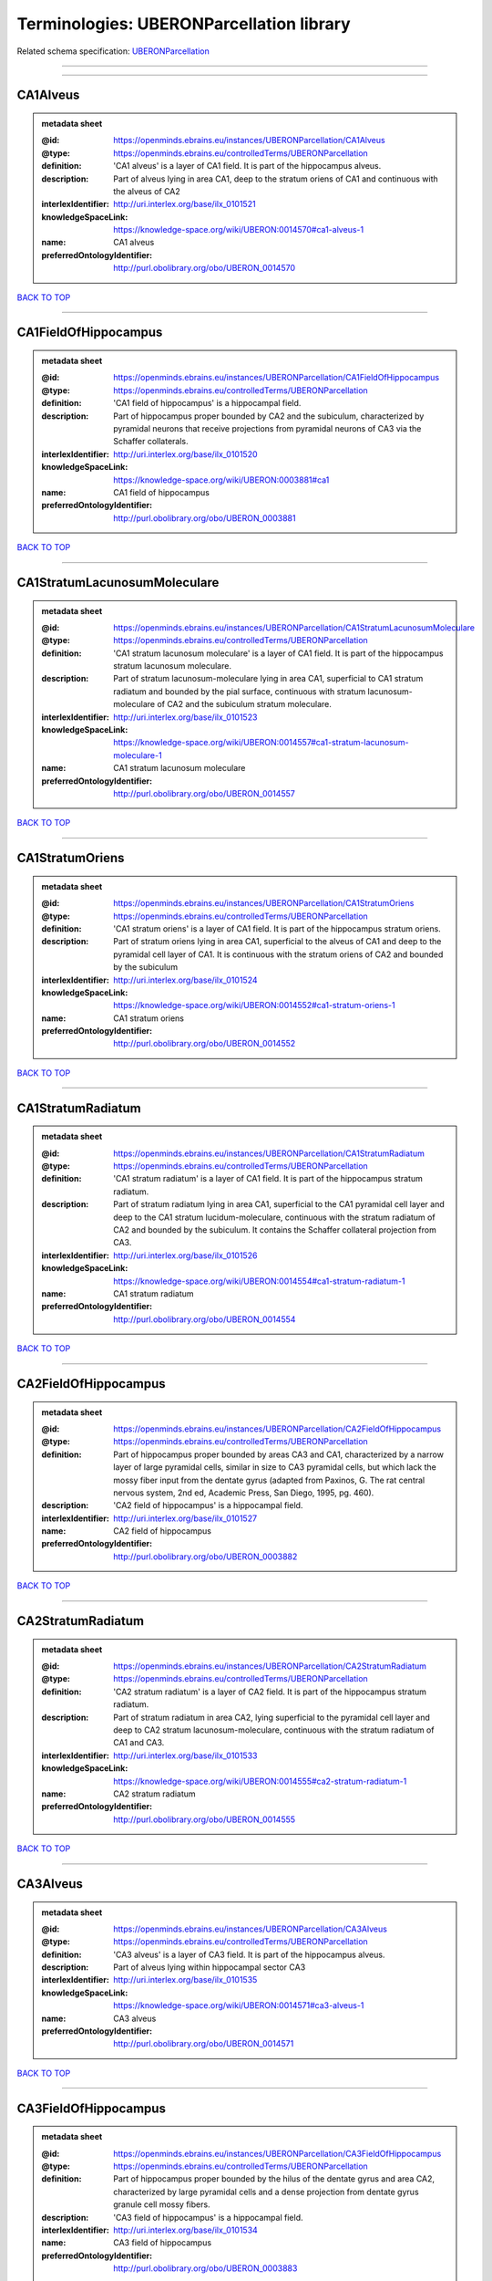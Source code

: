 #########################################
Terminologies: UBERONParcellation library
#########################################

Related schema specification: `UBERONParcellation <https://openminds-documentation.readthedocs.io/en/v3.0/schema_specifications/controlledTerms/UBERONParcellation.html>`_

------------

------------

CA1Alveus
---------

.. admonition:: metadata sheet

   :@id: https://openminds.ebrains.eu/instances/UBERONParcellation/CA1Alveus
   :@type: https://openminds.ebrains.eu/controlledTerms/UBERONParcellation
   :definition: 'CA1 alveus' is a layer of CA1 field. It is part of the hippocampus alveus.
   :description: Part of alveus lying in area CA1, deep to the stratum oriens of CA1 and continuous with the alveus of CA2
   :interlexIdentifier: http://uri.interlex.org/base/ilx_0101521
   :knowledgeSpaceLink: https://knowledge-space.org/wiki/UBERON:0014570#ca1-alveus-1
   :name: CA1 alveus
   :preferredOntologyIdentifier: http://purl.obolibrary.org/obo/UBERON_0014570

`BACK TO TOP <Terminologies: UBERONParcellation library_>`_

------------

CA1FieldOfHippocampus
---------------------

.. admonition:: metadata sheet

   :@id: https://openminds.ebrains.eu/instances/UBERONParcellation/CA1FieldOfHippocampus
   :@type: https://openminds.ebrains.eu/controlledTerms/UBERONParcellation
   :definition: 'CA1 field of hippocampus' is a hippocampal field.
   :description: Part of hippocampus proper bounded by CA2 and the subiculum, characterized by pyramidal neurons that receive projections from pyramidal neurons of CA3 via the Schaffer collaterals.
   :interlexIdentifier: http://uri.interlex.org/base/ilx_0101520
   :knowledgeSpaceLink: https://knowledge-space.org/wiki/UBERON:0003881#ca1
   :name: CA1 field of hippocampus
   :preferredOntologyIdentifier: http://purl.obolibrary.org/obo/UBERON_0003881

`BACK TO TOP <Terminologies: UBERONParcellation library_>`_

------------

CA1StratumLacunosumMoleculare
-----------------------------

.. admonition:: metadata sheet

   :@id: https://openminds.ebrains.eu/instances/UBERONParcellation/CA1StratumLacunosumMoleculare
   :@type: https://openminds.ebrains.eu/controlledTerms/UBERONParcellation
   :definition: 'CA1 stratum lacunosum moleculare' is a layer of CA1 field. It is part of the hippocampus stratum lacunosum moleculare.
   :description: Part of stratum lacunosum-moleculare lying in area CA1, superficial to CA1 stratum radiatum and bounded by the pial surface, continuous with stratum lacunosum-moleculare of CA2 and the subiculum stratum moleculare.
   :interlexIdentifier: http://uri.interlex.org/base/ilx_0101523
   :knowledgeSpaceLink: https://knowledge-space.org/wiki/UBERON:0014557#ca1-stratum-lacunosum-moleculare-1
   :name: CA1 stratum lacunosum moleculare
   :preferredOntologyIdentifier: http://purl.obolibrary.org/obo/UBERON_0014557

`BACK TO TOP <Terminologies: UBERONParcellation library_>`_

------------

CA1StratumOriens
----------------

.. admonition:: metadata sheet

   :@id: https://openminds.ebrains.eu/instances/UBERONParcellation/CA1StratumOriens
   :@type: https://openminds.ebrains.eu/controlledTerms/UBERONParcellation
   :definition: 'CA1 stratum oriens' is a layer of CA1 field. It is part of the hippocampus stratum oriens.
   :description: Part of stratum oriens lying in area CA1, superficial to the alveus of CA1 and deep to the pyramidal cell layer of CA1.  It is continuous with the stratum oriens of CA2 and bounded by the subiculum
   :interlexIdentifier: http://uri.interlex.org/base/ilx_0101524
   :knowledgeSpaceLink: https://knowledge-space.org/wiki/UBERON:0014552#ca1-stratum-oriens-1
   :name: CA1 stratum oriens
   :preferredOntologyIdentifier: http://purl.obolibrary.org/obo/UBERON_0014552

`BACK TO TOP <Terminologies: UBERONParcellation library_>`_

------------

CA1StratumRadiatum
------------------

.. admonition:: metadata sheet

   :@id: https://openminds.ebrains.eu/instances/UBERONParcellation/CA1StratumRadiatum
   :@type: https://openminds.ebrains.eu/controlledTerms/UBERONParcellation
   :definition: 'CA1 stratum radiatum' is a layer of CA1 field. It is part of the hippocampus stratum radiatum.
   :description: Part of stratum radiatum lying in area CA1, superficial to the CA1 pyramidal cell layer and deep to the CA1 stratum lucidum-moleculare, continuous with the stratum radiatum of CA2 and bounded by the subiculum. It contains the Schaffer collateral projection from CA3.
   :interlexIdentifier: http://uri.interlex.org/base/ilx_0101526
   :knowledgeSpaceLink: https://knowledge-space.org/wiki/UBERON:0014554#ca1-stratum-radiatum-1
   :name: CA1 stratum radiatum
   :preferredOntologyIdentifier: http://purl.obolibrary.org/obo/UBERON_0014554

`BACK TO TOP <Terminologies: UBERONParcellation library_>`_

------------

CA2FieldOfHippocampus
---------------------

.. admonition:: metadata sheet

   :@id: https://openminds.ebrains.eu/instances/UBERONParcellation/CA2FieldOfHippocampus
   :@type: https://openminds.ebrains.eu/controlledTerms/UBERONParcellation
   :definition: Part of hippocampus proper bounded by areas CA3 and CA1, characterized by a narrow layer of large pyramidal cells, similar in size to CA3 pyramidal cells, but which lack the mossy fiber input from the dentate gyrus (adapted from Paxinos, G. The rat central nervous system, 2nd ed, Academic Press, San Diego, 1995, pg. 460).
   :description: 'CA2 field of hippocampus' is a hippocampal field.
   :interlexIdentifier: http://uri.interlex.org/base/ilx_0101527
   :name: CA2 field of hippocampus
   :preferredOntologyIdentifier: http://purl.obolibrary.org/obo/UBERON_0003882

`BACK TO TOP <Terminologies: UBERONParcellation library_>`_

------------

CA2StratumRadiatum
------------------

.. admonition:: metadata sheet

   :@id: https://openminds.ebrains.eu/instances/UBERONParcellation/CA2StratumRadiatum
   :@type: https://openminds.ebrains.eu/controlledTerms/UBERONParcellation
   :definition: 'CA2 stratum radiatum' is a layer of CA2 field. It is part of the hippocampus stratum radiatum.
   :description: Part of stratum radiatum in area CA2,  lying superficial to the pyramidal cell layer and deep to CA2  stratum lacunosum-moleculare, continuous with the stratum radiatum of CA1 and CA3.
   :interlexIdentifier: http://uri.interlex.org/base/ilx_0101533
   :knowledgeSpaceLink: https://knowledge-space.org/wiki/UBERON:0014555#ca2-stratum-radiatum-1
   :name: CA2 stratum radiatum
   :preferredOntologyIdentifier: http://purl.obolibrary.org/obo/UBERON_0014555

`BACK TO TOP <Terminologies: UBERONParcellation library_>`_

------------

CA3Alveus
---------

.. admonition:: metadata sheet

   :@id: https://openminds.ebrains.eu/instances/UBERONParcellation/CA3Alveus
   :@type: https://openminds.ebrains.eu/controlledTerms/UBERONParcellation
   :definition: 'CA3 alveus' is a layer of CA3 field. It is part of the hippocampus alveus.
   :description: Part of alveus lying within hippocampal sector CA3
   :interlexIdentifier: http://uri.interlex.org/base/ilx_0101535
   :knowledgeSpaceLink: https://knowledge-space.org/wiki/UBERON:0014571#ca3-alveus-1
   :name: CA3 alveus
   :preferredOntologyIdentifier: http://purl.obolibrary.org/obo/UBERON_0014571

`BACK TO TOP <Terminologies: UBERONParcellation library_>`_

------------

CA3FieldOfHippocampus
---------------------

.. admonition:: metadata sheet

   :@id: https://openminds.ebrains.eu/instances/UBERONParcellation/CA3FieldOfHippocampus
   :@type: https://openminds.ebrains.eu/controlledTerms/UBERONParcellation
   :definition: Part of hippocampus proper bounded by the hilus of the dentate gyrus and area CA2, characterized by large pyramidal cells and a dense projection from dentate gyrus granule cell mossy fibers.
   :description: 'CA3 field of hippocampus' is a hippocampal field.
   :interlexIdentifier: http://uri.interlex.org/base/ilx_0101534
   :name: CA3 field of hippocampus
   :preferredOntologyIdentifier: http://purl.obolibrary.org/obo/UBERON_0003883

`BACK TO TOP <Terminologies: UBERONParcellation library_>`_

------------

CA3StratumRadiatum
------------------

.. admonition:: metadata sheet

   :@id: https://openminds.ebrains.eu/instances/UBERONParcellation/CA3StratumRadiatum
   :@type: https://openminds.ebrains.eu/controlledTerms/UBERONParcellation
   :definition: 'CA3 stratum radiatum' is a layer of CA3 field. It is part of the hippocampus stratum radiatum.
   :description: Part of stratum radiatum in area CA3,  lying superficial to the stratum lucidum and deep to CA3  stratum lacunosum-moleculare.
   :interlexIdentifier: http://uri.interlex.org/base/ilx_0101542
   :knowledgeSpaceLink: https://knowledge-space.org/wiki/UBERON:0014556#ca3-stratum-radiatum-1
   :name: CA3 stratum radiatum
   :preferredOntologyIdentifier: http://purl.obolibrary.org/obo/UBERON_0014556

`BACK TO TOP <Terminologies: UBERONParcellation library_>`_

------------

CA4FieldOfHippocampus
---------------------

.. admonition:: metadata sheet

   :@id: https://openminds.ebrains.eu/instances/UBERONParcellation/CA4FieldOfHippocampus
   :@type: https://openminds.ebrains.eu/controlledTerms/UBERONParcellation
   :definition: Is a hippocampal field. [auto-generated from 'is_a' property of the [UBERON ontology term](http://purl.obolibrary.org/obo/UBERON_0003884)]
   :description: The last of four regions in the cornu ammonis of the hippocampus and is also part of the hilus of the dentate gyrus. This area contains mostly mossy cells that receive inputs from the dentate gyrus and pyramidal cells in the CA3 region and also projects back to the dentate gyrus. [definition of the [UBERON ontology term](http://purl.obolibrary.org/obo/UBERON_0003884)]
   :knowledgeSpaceLink: https://knowledge-space.org/wiki/UBERON:0003884#ca4-field-of-hippocampus
   :name: CA4 field of hippocampus
   :preferredOntologyIdentifier: http://purl.obolibrary.org/obo/UBERON_0003884

`BACK TO TOP <Terminologies: UBERONParcellation library_>`_

------------

abducensNucleus
---------------

.. admonition:: metadata sheet

   :@id: https://openminds.ebrains.eu/instances/UBERONParcellation/abducensNucleus
   :@type: https://openminds.ebrains.eu/controlledTerms/UBERONParcellation
   :definition: 'Abducens nucleus' is a cranial nerve nucleus, brainstem nucleus and hindbrain nucleus. It is part of the pons.
   :description: Nucleus located beneath the floor of the 4th ventricle in the pontine tegmentum, containing motor neurons innervating the lateral rectus muscle of the eye (Brodal, Neurological Anatomy, 3rd ed., 1981, pg 533).
   :interlexIdentifier: http://uri.interlex.org/base/ilx_0100175
   :knowledgeSpaceLink: https://knowledge-space.org/wiki/UBERON:0002682#abducens-nucleus-1
   :name: abducens nucleus
   :preferredOntologyIdentifier: http://purl.obolibrary.org/obo/UBERON_0002682

`BACK TO TOP <Terminologies: UBERONParcellation library_>`_

------------

accessoryAbducensNucleus
------------------------

.. admonition:: metadata sheet

   :@id: https://openminds.ebrains.eu/instances/UBERONParcellation/accessoryAbducensNucleus
   :@type: https://openminds.ebrains.eu/controlledTerms/UBERONParcellation
   :definition: 'Accessory abducens nucleus' is a nucleus of pontine reticular formation.
   :description: A small cluster of neurons in the pontine reticular formation in some mammals, containing the majority of motoneurons innervating theretractor bulbi muscles of the eye
   :interlexIdentifier: http://uri.interlex.org/base/ilx_0100207
   :knowledgeSpaceLink: https://knowledge-space.org/wiki/UBERON:0035976#accessory-abducens-nucleus
   :name: accessory abducens nucleus
   :preferredOntologyIdentifier: http://purl.obolibrary.org/obo/UBERON_0035976

`BACK TO TOP <Terminologies: UBERONParcellation library_>`_

------------

accessoryBasalAmygdaloidNucleus
-------------------------------

.. admonition:: metadata sheet

   :@id: https://openminds.ebrains.eu/instances/UBERONParcellation/accessoryBasalAmygdaloidNucleus
   :@type: https://openminds.ebrains.eu/controlledTerms/UBERONParcellation
   :definition: 'Accessory basal amygdaloid nucleus' is a telencephalic nucleus. It is part of the basolateral amygdaloid nuclear complex.
   :description:
   :interlexIdentifier: http://uri.interlex.org/base/ilx_0100209
   :knowledgeSpaceLink: https://knowledge-space.org/wiki/UBERON:0002885#accessory-basal-amygdaloid-nucleus-1
   :name: accessory basal amygdaloid nucleus
   :preferredOntologyIdentifier: http://purl.obolibrary.org/obo/UBERON_0002885

`BACK TO TOP <Terminologies: UBERONParcellation library_>`_

------------

accessoryCuneateNucleus
-----------------------

.. admonition:: metadata sheet

   :@id: https://openminds.ebrains.eu/instances/UBERONParcellation/accessoryCuneateNucleus
   :@type: https://openminds.ebrains.eu/controlledTerms/UBERONParcellation
   :definition: 'Accessory cuneate nucleus' is a nucleus of medulla oblongata.
   :description: The accessory cuneate nucleus is located lateral to the cuneate nucleus in the medulla oblongata at the level of the sensory decussation. It receives input from cervical spinal nerves and transmits that information to the cerebellum. These fibers are called cuneocerebellar fibers. In this function, the accessory cuneate nucleus is comparable to the upper extremity portion of the posterior spinocerebellar tract. [WP,unvetted].
   :interlexIdentifier: http://uri.interlex.org/base/ilx_0100211
   :knowledgeSpaceLink: https://knowledge-space.org/wiki/UBERON:0002864#accessory-cuneate-nucleus-1
   :name: accessory cuneate nucleus
   :preferredOntologyIdentifier: http://purl.obolibrary.org/obo/UBERON_0002864

`BACK TO TOP <Terminologies: UBERONParcellation library_>`_

------------

accessoryMedullaryLaminaOfGlobusPallidus
----------------------------------------

.. admonition:: metadata sheet

   :@id: https://openminds.ebrains.eu/instances/UBERONParcellation/accessoryMedullaryLaminaOfGlobusPallidus
   :@type: https://openminds.ebrains.eu/controlledTerms/UBERONParcellation
   :definition: 'Accessory medullary lamina of globus pallidus' is a white matter lamina of cerebral hemisphere. It is part of the medial globus pallidus.
   :description: Thin bundle of myelinated axons that divides the medial pallidal segment into outer and inner portions (Carpenter, Core Text of Neuroanatomy, 3rd ed., 1985, pg. 303).
   :interlexIdentifier: http://uri.interlex.org/base/ilx_0100214
   :knowledgeSpaceLink: https://knowledge-space.org/wiki/UBERON:0002763#accessory-medullary-lamina
   :name: accessory medullary lamina of globus pallidus
   :preferredOntologyIdentifier: http://purl.obolibrary.org/obo/UBERON_0002763

`BACK TO TOP <Terminologies: UBERONParcellation library_>`_

------------

accessoryNerveFiberBundle
-------------------------

.. admonition:: metadata sheet

   :@id: https://openminds.ebrains.eu/instances/UBERONParcellation/accessoryNerveFiberBundle
   :@type: https://openminds.ebrains.eu/controlledTerms/UBERONParcellation
   :definition: 'Accessory nerve fiber bundle' is a neuron projection bundle and central nervous system cell part cluster. It is part of the medulla oblongata.
   :description: Fibers of the accessory nerve (11th cranial nerve) contained within the medulla
   :interlexIdentifier: http://uri.interlex.org/base/ilx_0100215
   :knowledgeSpaceLink: https://knowledge-space.org/wiki/UBERON:0006117#accessory-nerve-fiber-bundle-1
   :name: accessory nerve fiber bundle
   :preferredOntologyIdentifier: http://purl.obolibrary.org/obo/UBERON_0006117

`BACK TO TOP <Terminologies: UBERONParcellation library_>`_

------------

accessoryNerveRoot
------------------

.. admonition:: metadata sheet

   :@id: https://openminds.ebrains.eu/instances/UBERONParcellation/accessoryNerveRoot
   :@type: https://openminds.ebrains.eu/controlledTerms/UBERONParcellation
   :definition: A nerve root that is part of a accessory XI nerve.
   :description: 'Accessory nerve root' is a nerve root.
   :interlexIdentifier: http://uri.interlex.org/base/ilx_0723817
   :knowledgeSpaceLink: https://knowledge-space.org/wiki/UBERON:0014615#accessory-nerve-root-1
   :name: accessory nerve root
   :preferredOntologyIdentifier: http://purl.obolibrary.org/obo/UBERON_0014615

`BACK TO TOP <Terminologies: UBERONParcellation library_>`_

------------

accessoryOlfactoryBulb
----------------------

.. admonition:: metadata sheet

   :@id: https://openminds.ebrains.eu/instances/UBERONParcellation/accessoryOlfactoryBulb
   :@type: https://openminds.ebrains.eu/controlledTerms/UBERONParcellation
   :definition: Is a regional part of brain. Is part of the olfactory bulb. [auto-generated from properties of the [UBERON ontology term](http://purl.obolibrary.org/obo/UBERON_0004069) ('is_a' and 'relationship')]
   :description: The forebrain region that coordinates sensory signaling arising from the vomeronasal organ; it is located on the dorsal-posterior portion of the main olfactory bulb, and the axons that leave the accessory olfactory bulb project to targets in the amygdala and hypothalamus. [definition of the [UBERON ontology term](http://purl.obolibrary.org/obo/UBERON_0004069)]
   :knowledgeSpaceLink: https://knowledge-space.org/wiki/UBERON:0004069#accessory-olfactory-bulb
   :name: accessory olfactory bulb
   :preferredOntologyIdentifier: http://purl.obolibrary.org/obo/UBERON_0004069

`BACK TO TOP <Terminologies: UBERONParcellation library_>`_

------------

adenohypophysis
---------------

.. admonition:: metadata sheet

   :@id: https://openminds.ebrains.eu/instances/UBERONParcellation/adenohypophysis
   :@type: https://openminds.ebrains.eu/controlledTerms/UBERONParcellation
   :definition: 'Adenohypophysis' is part of the pituitary gland.
   :description: The adenohypophysis, which consists of the anterior and intermediate lobes of the pituitary gland, contains several types of endocrine cells, which secrete systemic hormones such as adenocorticotropic hormone (ACTH), GH, LH/FSH, TSH and prolactin in response to hypothalamus-derived releasing hormones (PMID:     22080957).
   :interlexIdentifier: http://uri.interlex.org/base/ilx_0100315
   :knowledgeSpaceLink: https://knowledge-space.org/wiki/UBERON:0002196#adenohypophysis-1
   :name: adenohypophysis
   :preferredOntologyIdentifier: http://purl.obolibrary.org/obo/UBERON_0002196

`BACK TO TOP <Terminologies: UBERONParcellation library_>`_

------------

aggregateRegionalPartOfBrain
----------------------------

.. admonition:: metadata sheet

   :@id: https://openminds.ebrains.eu/instances/UBERONParcellation/aggregateRegionalPartOfBrain
   :@type: https://openminds.ebrains.eu/controlledTerms/UBERONParcellation
   :definition: 'Aggregate regional part of brain' is an anatomical entity. It is part of the brain.
   :description: A regional part of brain consisting of multiple brain regions that are not related through a simple volummetric part of hierarchy, e.g., basal ganglia.
   :interlexIdentifier: http://uri.interlex.org/base/ilx_0100410
   :knowledgeSpaceLink: https://knowledge-space.org/wiki/UBERON:0010009#aggregate-regional-part-of-brain-1
   :name: aggregate regional part of brain
   :preferredOntologyIdentifier: http://purl.obolibrary.org/obo/UBERON_0010009

`BACK TO TOP <Terminologies: UBERONParcellation library_>`_

------------

alarCentralLobule
-----------------

.. admonition:: metadata sheet

   :@id: https://openminds.ebrains.eu/instances/UBERONParcellation/alarCentralLobule
   :@type: https://openminds.ebrains.eu/controlledTerms/UBERONParcellation
   :definition: The lobulus centralis is a small square lobule, situated in the anterior cerebellar notch. It overlaps the lingula, from which it is separated by the precentral fissure; laterally, it extends along the upper and anterior part of each hemisphere, where it forms a wing-like prolongation, the alar central lobule. [WP,unvetted].
   :description: 'Alar central lobule' is a cerebellum hemisphere lobule.
   :interlexIdentifier: http://uri.interlex.org/base/ilx_0100438
   :knowledgeSpaceLink: https://knowledge-space.org/wiki/UBERON:0003013#alar-central-lobule-1
   :name: alar central lobule
   :preferredOntologyIdentifier: http://purl.obolibrary.org/obo/UBERON_0003013

`BACK TO TOP <Terminologies: UBERONParcellation library_>`_

------------

allocortex
----------

.. admonition:: metadata sheet

   :@id: https://openminds.ebrains.eu/instances/UBERONParcellation/allocortex
   :@type: https://openminds.ebrains.eu/controlledTerms/UBERONParcellation
   :definition: 'Allocortex' is a regional part of brain. It is part of the cerebral cortex.
   :description: One of two types of cerebral cortex defined on the basis of cytoarchitecture and fetal development. The other is neocortex. Allocortex does not pass through a prenatal phase of six-layered structure and has three or four layers in the mature brain ( Schiebler-1999 ). Allocortex has three subtypes: paleocortex, archicortex and periallocortex. This definition differs from that in some older sources, which excluded the olfactory bulb and the accessory olfactory bulb ( Carpenter-1983 ).
   :interlexIdentifier: http://uri.interlex.org/base/ilx_0100473
   :knowledgeSpaceLink: https://knowledge-space.org/wiki/UBERON:0014734#allocortex
   :name: allocortex
   :preferredOntologyIdentifier: http://purl.obolibrary.org/obo/UBERON_0014734

`BACK TO TOP <Terminologies: UBERONParcellation library_>`_

------------

amiculumOfDentateNucleus
------------------------

.. admonition:: metadata sheet

   :@id: https://openminds.ebrains.eu/instances/UBERONParcellation/amiculumOfDentateNucleus
   :@type: https://openminds.ebrains.eu/controlledTerms/UBERONParcellation
   :definition: 'Amiculum of dentate nucleus' is a white matter of metencephalon and amiculum. It is part of the dentate nucleus.
   :description:
   :interlexIdentifier: http://uri.interlex.org/base/ilx_0100532
   :knowledgeSpaceLink: https://knowledge-space.org/wiki/UBERON:0002568#amiculum-of-dentate-nucleus-1
   :name: amiculum of dentate nucleus
   :preferredOntologyIdentifier: http://purl.obolibrary.org/obo/UBERON_0002568

`BACK TO TOP <Terminologies: UBERONParcellation library_>`_

------------

ammonsHorn
----------

.. admonition:: metadata sheet

   :@id: https://openminds.ebrains.eu/instances/UBERONParcellation/ammonsHorn
   :@type: https://openminds.ebrains.eu/controlledTerms/UBERONParcellation
   :definition: 'Ammon's horn' is a regional part of brain. It is part of the limbic system, hippocampal formation and limbic lobe.
   :description: A part of the hippocampal formation consisting of a three layered cortex located in the forebrain bordered by the medial surface of the lateral ventricle, the dentate gyrus and the subiculum.  It has 3 subfields termed CA1, CA2 and CA3. The term hippocampus is often used synonymously with  hippocampal formation which consists of the hippocampus proper or Cornu Ammonis, the dentate gyrus and the subiculum.
   :interlexIdentifier: http://uri.interlex.org/base/ilx_0105021
   :knowledgeSpaceLink: https://knowledge-space.org/wiki/UBERON:0001954#hippocampus
   :name: Ammon's horn
   :preferredOntologyIdentifier: http://purl.obolibrary.org/obo/UBERON_0001954

`BACK TO TOP <Terminologies: UBERONParcellation library_>`_

------------

amygdala
--------

.. admonition:: metadata sheet

   :@id: https://openminds.ebrains.eu/instances/UBERONParcellation/amygdala
   :@type: https://openminds.ebrains.eu/controlledTerms/UBERONParcellation
   :definition: 'Amygdala' is a basal ganglion and cerebral hemisphere gray matter. It is part of the limbic system and temporal lobe.
   :description: Subcortical brain region lying anterior to the hippocampal formation in the temporal lobe and anterior to the temporal horn of the lateral ventricle in some species.  It is usually subdivided into several groups.  Functionally, it is not considered a unitary structure (MM).
   :interlexIdentifier: http://uri.interlex.org/base/ilx_0100573
   :knowledgeSpaceLink: https://knowledge-space.org/wiki/UBERON:0001876#amygdala-1
   :name: amygdala
   :preferredOntologyIdentifier: http://purl.obolibrary.org/obo/UBERON_0001876

`BACK TO TOP <Terminologies: UBERONParcellation library_>`_

------------

angularGyrus
------------

.. admonition:: metadata sheet

   :@id: https://openminds.ebrains.eu/instances/UBERONParcellation/angularGyrus
   :@type: https://openminds.ebrains.eu/controlledTerms/UBERONParcellation
   :definition: 'Angular gyrus' is a gyrus. It is part of the parietal lobe.
   :description: Part of inferior parietal lobule formed by the cortex surrounding the upturned end of the superior temporal sulcus (Nolte, The Human Brain, 6th ed, 2009, pg 659)
   :interlexIdentifier: http://uri.interlex.org/base/ilx_0100627
   :knowledgeSpaceLink: https://knowledge-space.org/wiki/UBERON:0002686#angular-gyrus-1
   :name: angular gyrus
   :preferredOntologyIdentifier: http://purl.obolibrary.org/obo/UBERON_0002686

`BACK TO TOP <Terminologies: UBERONParcellation library_>`_

------------

annectantGyrus
--------------

.. admonition:: metadata sheet

   :@id: https://openminds.ebrains.eu/instances/UBERONParcellation/annectantGyrus
   :@type: https://openminds.ebrains.eu/controlledTerms/UBERONParcellation
   :definition: 'Annectant gyrus' is an occipital gyrus.
   :description:
   :interlexIdentifier: http://uri.interlex.org/base/ilx_0100647
   :knowledgeSpaceLink: https://knowledge-space.org/wiki/UBERON:0026137#annectant-gyrus-1
   :name: annectant gyrus
   :preferredOntologyIdentifier: http://purl.obolibrary.org/obo/UBERON_0026137

`BACK TO TOP <Terminologies: UBERONParcellation library_>`_

------------

ansaLenticularis
----------------

.. admonition:: metadata sheet

   :@id: https://openminds.ebrains.eu/instances/UBERONParcellation/ansaLenticularis
   :@type: https://openminds.ebrains.eu/controlledTerms/UBERONParcellation
   :definition: 'Ansa lenticularis' is a diencephalic white matter. It is part of the ventral thalamus.
   :description: White matter bundle containing part of the projection of the globus pallidus to the thalamus, forming a compact, conspicuous bundle running beneath the internal capsule and hooking around its medial edge (Nolte, The Human Brain, 6th ed., 2009, pg 659)
   :interlexIdentifier: http://uri.interlex.org/base/ilx_0100654
   :knowledgeSpaceLink: https://knowledge-space.org/wiki/UBERON:0009641#ansa-lenticularis-1
   :name: ansa lenticularis
   :preferredOntologyIdentifier: http://purl.obolibrary.org/obo/UBERON_0009641

`BACK TO TOP <Terminologies: UBERONParcellation library_>`_

------------

ansiformLobuleCrusI
-------------------

.. admonition:: metadata sheet

   :@id: https://openminds.ebrains.eu/instances/UBERONParcellation/ansiformLobuleCrusI
   :@type: https://openminds.ebrains.eu/controlledTerms/UBERONParcellation
   :interlexIdentifier: http://uri.interlex.org/base/ilx_0104941
   :knowledgeSpaceLink: https://knowledge-space.org/wiki/UBERON:0005976#hemispheric-lobule-viia
   :name: ansiform lobule crus I
   :preferredOntologyIdentifier: http://purl.obolibrary.org/obo/UBERON_0005976

`BACK TO TOP <Terminologies: UBERONParcellation library_>`_

------------

ansiformLobuleCrusII
--------------------

.. admonition:: metadata sheet

   :@id: https://openminds.ebrains.eu/instances/UBERONParcellation/ansiformLobuleCrusII
   :@type: https://openminds.ebrains.eu/controlledTerms/UBERONParcellation
   :interlexIdentifier: http://uri.interlex.org/base/ilx_0104942
   :knowledgeSpaceLink: https://knowledge-space.org/wiki/NLXANAT:20081209#ansiform-lobule-crus-ii
   :name: ansiform lobule crus II
   :preferredOntologyIdentifier: http://purl.obolibrary.org/obo/UBERON_0005977

`BACK TO TOP <Terminologies: UBERONParcellation library_>`_

------------

anteriorAmygdaloidArea
----------------------

.. admonition:: metadata sheet

   :@id: https://openminds.ebrains.eu/instances/UBERONParcellation/anteriorAmygdaloidArea
   :@type: https://openminds.ebrains.eu/controlledTerms/UBERONParcellation
   :definition: 'Anterior amygdaloid area' is a cerebral hemisphere gray matter. It is part of the corticomedial nuclear complex.
   :description:
   :interlexIdentifier: http://uri.interlex.org/base/ilx_0100670
   :knowledgeSpaceLink: https://knowledge-space.org/wiki/UBERON:0002890#anterior-amygdaloid-area-1
   :name: anterior amygdaloid area
   :preferredOntologyIdentifier: http://purl.obolibrary.org/obo/UBERON_0002890

`BACK TO TOP <Terminologies: UBERONParcellation library_>`_

------------

anteriorCalcarineSulcus
-----------------------

.. admonition:: metadata sheet

   :@id: https://openminds.ebrains.eu/instances/UBERONParcellation/anteriorCalcarineSulcus
   :@type: https://openminds.ebrains.eu/controlledTerms/UBERONParcellation
   :description: 'Anterior calcarine sulcus' is a sulcus of brain.
   :interlexIdentifier: http://uri.interlex.org/base/ilx_0100672
   :knowledgeSpaceLink: https://knowledge-space.org/wiki/UBERON:0002582#anterior-calcarine-sulcus-1
   :name: anterior calcarine sulcus
   :preferredOntologyIdentifier: http://purl.obolibrary.org/obo/UBERON_0002582

`BACK TO TOP <Terminologies: UBERONParcellation library_>`_

------------

anteriorCerebralVein
--------------------

.. admonition:: metadata sheet

   :@id: https://openminds.ebrains.eu/instances/UBERONParcellation/anteriorCerebralVein
   :@type: https://openminds.ebrains.eu/controlledTerms/UBERONParcellation
   :definition: Is a cerebral vein. [auto-generated from 'is_a' property of the [UBERON ontology term](http://purl.obolibrary.org/obo/UBERON_0001672)]
   :knowledgeSpaceLink: https://knowledge-space.org/wiki/UBERON:0001672#anterior-cerebral-vein
   :name: anterior cerebral vein
   :preferredOntologyIdentifier: http://purl.obolibrary.org/obo/UBERON_0001672

`BACK TO TOP <Terminologies: UBERONParcellation library_>`_

------------

anteriorCingulateCortex
-----------------------

.. admonition:: metadata sheet

   :@id: https://openminds.ebrains.eu/instances/UBERONParcellation/anteriorCingulateCortex
   :@type: https://openminds.ebrains.eu/controlledTerms/UBERONParcellation
   :definition: 'Anterior cingulate cortex' is a regional part of brain. It is part of the cingulate cortex.
   :description: The frontal part of the cingulate cortex that resembles a collar form around the corpus callosum. It includes both the ventral and dorsal areas of the cingulate cortex. http://en.wikipedia.org/wiki/File:Gray727.svg
   :interlexIdentifier: http://uri.interlex.org/base/ilx_0100689
   :knowledgeSpaceLink: https://knowledge-space.org/wiki/UBERON:0009835#anterior-cingulate-cortex
   :name: anterior cingulate cortex
   :preferredOntologyIdentifier: http://purl.obolibrary.org/obo/UBERON_0009835

`BACK TO TOP <Terminologies: UBERONParcellation library_>`_

------------

anteriorCingulateGyrus
----------------------

.. admonition:: metadata sheet

   :@id: https://openminds.ebrains.eu/instances/UBERONParcellation/anteriorCingulateGyrus
   :@type: https://openminds.ebrains.eu/controlledTerms/UBERONParcellation
   :definition: 'Anterior cingulate gyrus' is a gyrus. It is part of the cingulate gyrus and anterior cingulate cortex.
   :description:
   :interlexIdentifier: http://uri.interlex.org/base/ilx_0100690
   :knowledgeSpaceLink: https://knowledge-space.org/wiki/UBERON:0002756#anterior-cingulate-gyrus-1
   :name: anterior cingulate gyrus
   :preferredOntologyIdentifier: http://purl.obolibrary.org/obo/UBERON_0002756

`BACK TO TOP <Terminologies: UBERONParcellation library_>`_

------------

anteriorColumnOfFornix
----------------------

.. admonition:: metadata sheet

   :@id: https://openminds.ebrains.eu/instances/UBERONParcellation/anteriorColumnOfFornix
   :@type: https://openminds.ebrains.eu/controlledTerms/UBERONParcellation
   :definition: 'Anterior column of fornix' is a cerebral hemisphere white matter. It is part of the fornix of brain.
   :description:
   :interlexIdentifier: http://uri.interlex.org/base/ilx_0100691
   :knowledgeSpaceLink: https://knowledge-space.org/wiki/UBERON:0002940#anterior-column-of-fornix-1
   :name: anterior column of fornix
   :preferredOntologyIdentifier: http://purl.obolibrary.org/obo/UBERON_0002940

`BACK TO TOP <Terminologies: UBERONParcellation library_>`_

------------

anteriorCommissure
------------------

.. admonition:: metadata sheet

   :@id: https://openminds.ebrains.eu/instances/UBERONParcellation/anteriorCommissure
   :@type: https://openminds.ebrains.eu/controlledTerms/UBERONParcellation
   :definition: Is an intercerebral commissure and ventral commissure. [auto-generated from 'is_a' property of the [UBERON ontology term](http://purl.obolibrary.org/obo/UBERON_0000935)]
   :description: A bundle of myelinated nerve fibers passing transversely through the lamina terminalis and connecting symmetrical parts of the two cerebral hemispheres; it consists of a smaller anterior part (pars anterior commissurae anterioris) and a larger posterior part (pars posterior commissurae anterioris). [definition of the [UBERON ontology term](http://purl.obolibrary.org/obo/UBERON_0000935)]
   :interlexIdentifier: http://uri.interlex.org/base/ilx_0100692
   :knowledgeSpaceLink: https://knowledge-space.org/wiki/UBERON:0000935#anterior-commissure-1
   :name: anterior commissure
   :preferredOntologyIdentifier: http://purl.obolibrary.org/obo/UBERON_0000935

`BACK TO TOP <Terminologies: UBERONParcellation library_>`_

------------

anteriorCommissureAnteriorPart
------------------------------

.. admonition:: metadata sheet

   :@id: https://openminds.ebrains.eu/instances/UBERONParcellation/anteriorCommissureAnteriorPart
   :@type: https://openminds.ebrains.eu/controlledTerms/UBERONParcellation
   :definition: Is a commissure of telencephalon. Is part of the anterior commissure. [auto-generated from properties of the [UBERON ontology term](http://purl.obolibrary.org/obo/UBERON_0003039) ('is_a' and 'relationship')]
   :description: The horseshoe-shaped tract that connects the two olfactory bulbs. [definition of the [UBERON ontology term](http://purl.obolibrary.org/obo/UBERON_0003039)]
   :interlexIdentifier: http://uri.interlex.org/base/ilx_0100693
   :knowledgeSpaceLink: https://knowledge-space.org/wiki/UBERON:0003039#anterior-commissure-anterior-part-1
   :name: anterior commissure anterior part
   :preferredOntologyIdentifier: http://purl.obolibrary.org/obo/UBERON_0003039

`BACK TO TOP <Terminologies: UBERONParcellation library_>`_

------------

anteriorHornOfLateralVentricle
------------------------------

.. admonition:: metadata sheet

   :@id: https://openminds.ebrains.eu/instances/UBERONParcellation/anteriorHornOfLateralVentricle
   :@type: https://openminds.ebrains.eu/controlledTerms/UBERONParcellation
   :definition: 'Anterior horn of lateral ventricle' is a telencephalic ventricle.
   :description: Part of the lateral ventricle that extends anteriorly into the frontal lobes, bordered by the head of the caudate nucleus on the lateral side (Adapted from Heimer, 1996)
   :interlexIdentifier: http://uri.interlex.org/base/ilx_0100702
   :knowledgeSpaceLink: https://knowledge-space.org/wiki/UBERON:0002651#anterior-horn-of-lateral-ventricle-1
   :name: anterior horn of lateral ventricle
   :preferredOntologyIdentifier: http://purl.obolibrary.org/obo/UBERON_0002651

`BACK TO TOP <Terminologies: UBERONParcellation library_>`_

------------

anteriorHypothalamicCommissure
------------------------------

.. admonition:: metadata sheet

   :@id: https://openminds.ebrains.eu/instances/UBERONParcellation/anteriorHypothalamicCommissure
   :@type: https://openminds.ebrains.eu/controlledTerms/UBERONParcellation
   :definition: Is a commissure of diencephalon. [auto-generated from 'is_a' property of the [UBERON ontology term](http://purl.obolibrary.org/obo/UBERON_0002694)]
   :knowledgeSpaceLink: https://knowledge-space.org/wiki/UBERON:0002694#anterior-hypothalamic-commissure-1
   :name: anterior hypothalamic commissure
   :preferredOntologyIdentifier: http://purl.obolibrary.org/obo/UBERON_0002694

`BACK TO TOP <Terminologies: UBERONParcellation library_>`_

------------

anteriorHypothalamicRegion
--------------------------

.. admonition:: metadata sheet

   :@id: https://openminds.ebrains.eu/instances/UBERONParcellation/anteriorHypothalamicRegion
   :@type: https://openminds.ebrains.eu/controlledTerms/UBERONParcellation
   :definition: 'Anterior hypothalamic region' is a regional part of brain. It is part of the hypothalamus.
   :description:
   :interlexIdentifier: http://uri.interlex.org/base/ilx_0100710
   :knowledgeSpaceLink: https://knowledge-space.org/wiki/UBERON:0002550#anterior-hypothalamic-region-1
   :name: anterior hypothalamic region
   :preferredOntologyIdentifier: http://purl.obolibrary.org/obo/UBERON_0002550

`BACK TO TOP <Terminologies: UBERONParcellation library_>`_

------------

anteriorLimbOfInternalCapsule
-----------------------------

.. admonition:: metadata sheet

   :@id: https://openminds.ebrains.eu/instances/UBERONParcellation/anteriorLimbOfInternalCapsule
   :@type: https://openminds.ebrains.eu/controlledTerms/UBERONParcellation
   :definition: 'Anterior limb of internal capsule' is a limb of internal capsule of telencephalon.
   :description: Portion of internal capsule lying between the lenticular nucleus and the head of the caudate nucleus.
   :interlexIdentifier: http://uri.interlex.org/base/ilx_0100712
   :knowledgeSpaceLink: https://knowledge-space.org/wiki/UBERON:0014526#anterior-limb-of-internal-capsule-1
   :name: anterior limb of internal capsule
   :preferredOntologyIdentifier: http://purl.obolibrary.org/obo/UBERON_0014526

`BACK TO TOP <Terminologies: UBERONParcellation library_>`_

------------

anteriorLobeOfCerebellum
------------------------

.. admonition:: metadata sheet

   :@id: https://openminds.ebrains.eu/instances/UBERONParcellation/anteriorLobeOfCerebellum
   :@type: https://openminds.ebrains.eu/controlledTerms/UBERONParcellation
   :definition: Is a cerebellum lobe. [auto-generated from 'is_a' property of the [UBERON ontology term](http://purl.obolibrary.org/obo/UBERON_0002131)]
   :description: The region of the cerebellum that is anterior to the primary fissure. [definition of the [UBERON ontology term](http://purl.obolibrary.org/obo/UBERON_0002131)]
   :interlexIdentifier: http://uri.interlex.org/base/ilx_0100713
   :knowledgeSpaceLink: https://knowledge-space.org/wiki/UBERON:0002131#anterior-lobe-of-cerebellum
   :name: anterior lobe of cerebellum
   :preferredOntologyIdentifier: http://purl.obolibrary.org/obo/UBERON_0002131

`BACK TO TOP <Terminologies: UBERONParcellation library_>`_

------------

anteriorMedianEminence
----------------------

.. admonition:: metadata sheet

   :@id: https://openminds.ebrains.eu/instances/UBERONParcellation/anteriorMedianEminence
   :@type: https://openminds.ebrains.eu/controlledTerms/UBERONParcellation
   :definition: 'Anterior median eminence' is a regional part of brain. It is part of the median eminence of neurohypophysis.
   :description:
   :interlexIdentifier: http://uri.interlex.org/base/ilx_0100714
   :knowledgeSpaceLink: https://knowledge-space.org/wiki/UBERON:0002648#anterior-median-eminence-1
   :name: anterior median eminence
   :preferredOntologyIdentifier: http://purl.obolibrary.org/obo/UBERON_0002648

`BACK TO TOP <Terminologies: UBERONParcellation library_>`_

------------

anteriorMedianOculomotorNucleus
-------------------------------

.. admonition:: metadata sheet

   :@id: https://openminds.ebrains.eu/instances/UBERONParcellation/anteriorMedianOculomotorNucleus
   :@type: https://openminds.ebrains.eu/controlledTerms/UBERONParcellation
   :definition: 'Anterior median oculomotor nucleus' is a brainstem nucleus and midbrain nucleus. It is part of the oculomotor nuclear complex.
   :description:
   :interlexIdentifier: http://uri.interlex.org/base/ilx_0100716
   :knowledgeSpaceLink: https://knowledge-space.org/wiki/UBERON:0002701#anterior-median-oculomotor-nucleus-1
   :name: anterior median oculomotor nucleus
   :preferredOntologyIdentifier: http://purl.obolibrary.org/obo/UBERON_0002701

`BACK TO TOP <Terminologies: UBERONParcellation library_>`_

------------

anteriorMesencephalicCentralArtery
----------------------------------

.. admonition:: metadata sheet

   :@id: https://openminds.ebrains.eu/instances/UBERONParcellation/anteriorMesencephalicCentralArtery
   :@type: https://openminds.ebrains.eu/controlledTerms/UBERONParcellation
   :definition: Is a central artery. [auto-generated from 'is_a' property of the [UBERON ontology term](http://purl.obolibrary.org/obo/UBERON_2005052)]
   :description: Arteries that irrigate rostral regions of the midbrain. They extend between the Basial communicating artery to the anterior cerebral vein. Isogai et al. 2001. [definition of the [UBERON ontology term](http://purl.obolibrary.org/obo/UBERON_2005052)]
   :knowledgeSpaceLink: https://knowledge-space.org/wiki/UBERON:2005052#anterior-mesencephalic-central-artery
   :name: anterior mesencephalic central artery
   :preferredOntologyIdentifier: http://purl.obolibrary.org/obo/UBERON_2005052

`BACK TO TOP <Terminologies: UBERONParcellation library_>`_

------------

anteriorNuclearGroup
--------------------

.. admonition:: metadata sheet

   :@id: https://openminds.ebrains.eu/instances/UBERONParcellation/anteriorNuclearGroup
   :@type: https://openminds.ebrains.eu/controlledTerms/UBERONParcellation
   :definition: 'Anterior nuclear group' is a nucleus of dorsal thalamus.
   :description: Mostly gray regional part of anterior thalamic region, consisting of the anterior medial, anterior dorsal and anterior lateral thalamic nuclei in primates.  In rodents, it consists of anterior medial and anterior ventral divisions, with several subdivisions of each, according to Paxinos (MM: 2006-10-26)
   :interlexIdentifier: http://uri.interlex.org/base/ilx_0100718
   :knowledgeSpaceLink: https://knowledge-space.org/wiki/UBERON:0002788#anterior-nuclear-group-1
   :name: anterior nuclear group
   :preferredOntologyIdentifier: http://purl.obolibrary.org/obo/UBERON_0002788

`BACK TO TOP <Terminologies: UBERONParcellation library_>`_

------------

anteriorNucleusOfHypothalamus
-----------------------------

.. admonition:: metadata sheet

   :@id: https://openminds.ebrains.eu/instances/UBERONParcellation/anteriorNucleusOfHypothalamus
   :@type: https://openminds.ebrains.eu/controlledTerms/UBERONParcellation
   :definition: 'Anterior nucleus of hypothalamus' is a preoptic nucleus.
   :description: A loose heterogeneous collection of cells in the anterior hypothalamus, continuous rostrally with the medial and lateral preoptic areas and caudally with the tuber cinereum
   :interlexIdentifier: http://uri.interlex.org/base/ilx_0100719
   :knowledgeSpaceLink: https://knowledge-space.org/wiki/UBERON:0002634#anterior-nucleus-of-hypothalamus-1
   :name: anterior nucleus of hypothalamus
   :preferredOntologyIdentifier: http://purl.obolibrary.org/obo/UBERON_0002634

`BACK TO TOP <Terminologies: UBERONParcellation library_>`_

------------

anteriorNucleusOfHypothalamusCentralPart
----------------------------------------

.. admonition:: metadata sheet

   :@id: https://openminds.ebrains.eu/instances/UBERONParcellation/anteriorNucleusOfHypothalamusCentralPart
   :@type: https://openminds.ebrains.eu/controlledTerms/UBERONParcellation
   :definition: 'Anterior nucleus of hypothalamus central part' is a regional part of brain. It is part of the anterior nucleus of hypothalamus.
   :description:
   :interlexIdentifier: http://uri.interlex.org/base/ilx_0100720
   :knowledgeSpaceLink: https://knowledge-space.org/wiki/UBERON:0014590#anterior-nucleus-of-hypothalamus-central-part-1
   :name: anterior nucleus of hypothalamus central part
   :preferredOntologyIdentifier: http://purl.obolibrary.org/obo/UBERON_0014590

`BACK TO TOP <Terminologies: UBERONParcellation library_>`_

------------

anteriorNucleusOfHypothalamusDorsalPart
---------------------------------------

.. admonition:: metadata sheet

   :@id: https://openminds.ebrains.eu/instances/UBERONParcellation/anteriorNucleusOfHypothalamusDorsalPart
   :@type: https://openminds.ebrains.eu/controlledTerms/UBERONParcellation
   :definition: 'Anterior nucleus of hypothalamus dorsal part' is a regional part of brain. It is part of the anterior nucleus of hypothalamus.
   :description:
   :interlexIdentifier: http://uri.interlex.org/base/ilx_0100721
   :knowledgeSpaceLink: https://knowledge-space.org/wiki/UBERON:0014592#anterior-nucleus-of-hypothalamus-dorsal-part-1
   :name: anterior nucleus of hypothalamus dorsal part
   :preferredOntologyIdentifier: http://purl.obolibrary.org/obo/UBERON_0014592

`BACK TO TOP <Terminologies: UBERONParcellation library_>`_

------------

anteriorNucleusOfHypothalamusPosteriorPart
------------------------------------------

.. admonition:: metadata sheet

   :@id: https://openminds.ebrains.eu/instances/UBERONParcellation/anteriorNucleusOfHypothalamusPosteriorPart
   :@type: https://openminds.ebrains.eu/controlledTerms/UBERONParcellation
   :definition: 'Anterior nucleus of hypothalamus posterior part' is a regional part of brain. It is part of the anterior nucleus of hypothalamus.
   :description:
   :interlexIdentifier: http://uri.interlex.org/base/ilx_0100722
   :knowledgeSpaceLink: https://knowledge-space.org/wiki/UBERON:0014591#anterior-nucleus-of-hypothalamus-posterior-part-1
   :name: anterior nucleus of hypothalamus posterior part
   :preferredOntologyIdentifier: http://purl.obolibrary.org/obo/UBERON_0014591

`BACK TO TOP <Terminologies: UBERONParcellation library_>`_

------------

anteriorOlfactoryNucleus
------------------------

.. admonition:: metadata sheet

   :@id: https://openminds.ebrains.eu/instances/UBERONParcellation/anteriorOlfactoryNucleus
   :@type: https://openminds.ebrains.eu/controlledTerms/UBERONParcellation
   :definition: 'Anterior olfactory nucleus' is a telencephalic nucleus. It is part of the olfactory cortex.
   :description: Laminated structure lying caudal to the olfactory bulb.
   :interlexIdentifier: http://uri.interlex.org/base/ilx_0100724
   :knowledgeSpaceLink: https://knowledge-space.org/wiki/UBERON:0002266#anterior-olfactory-nucleus-1
   :name: anterior olfactory nucleus
   :preferredOntologyIdentifier: http://purl.obolibrary.org/obo/UBERON_0002266

`BACK TO TOP <Terminologies: UBERONParcellation library_>`_

------------

anteriorParietooccipitalSulcus
------------------------------

.. admonition:: metadata sheet

   :@id: https://openminds.ebrains.eu/instances/UBERONParcellation/anteriorParietooccipitalSulcus
   :@type: https://openminds.ebrains.eu/controlledTerms/UBERONParcellation
   :definition: 'Anterior parieto-occipital sulcus' is a sulcus of brain. It is part of the parieto-occipital sulcus.
   :interlexIdentifier: http://uri.interlex.org/base/ilx_0100736
   :knowledgeSpaceLink: https://knowledge-space.org/wiki/UBERON:0025829#anterior-parieto-occipital-sulcus-1
   :name: anterior parieto-occipital sulcus
   :preferredOntologyIdentifier: http://purl.obolibrary.org/obo/UBERON_0025829

`BACK TO TOP <Terminologies: UBERONParcellation library_>`_

------------

anteriorPerforatedSubstance
---------------------------

.. admonition:: metadata sheet

   :@id: https://openminds.ebrains.eu/instances/UBERONParcellation/anteriorPerforatedSubstance
   :@type: https://openminds.ebrains.eu/controlledTerms/UBERONParcellation
   :definition: 'Anterior perforated substance' is a regional part of brain. It is part of the telencephalon.
   :description: Regional part of telencephalon lying on the basal surface and bounded by the olfactory trigone rostrally, the diagonal band medially and caudally and the prepiriform cortex laterally.  It is characterized by many perforations caused by small blood vessels entering the gray matter (Meyer et al., J. Comp. Neurol 284: 405, 1989).
   :interlexIdentifier: http://uri.interlex.org/base/ilx_0100738
   :knowledgeSpaceLink: https://knowledge-space.org/wiki/UBERON:0018141#anterior-perforated-substance-1
   :name: anterior perforated substance
   :preferredOntologyIdentifier: http://purl.obolibrary.org/obo/UBERON_0018141

`BACK TO TOP <Terminologies: UBERONParcellation library_>`_

------------

anteriorPretectalNucleus
------------------------

.. admonition:: metadata sheet

   :@id: https://openminds.ebrains.eu/instances/UBERONParcellation/anteriorPretectalNucleus
   :@type: https://openminds.ebrains.eu/controlledTerms/UBERONParcellation
   :definition: 'Anterior pretectal nucleus' is a nucleus of midbrain tectum and pretectal nucleus.
   :description:
   :interlexIdentifier: http://uri.interlex.org/base/ilx_0100741
   :knowledgeSpaceLink: https://knowledge-space.org/wiki/UBERON:0034918#anterior-pretectal-nucleus-1
   :name: anterior pretectal nucleus
   :preferredOntologyIdentifier: http://purl.obolibrary.org/obo/UBERON_0034918

`BACK TO TOP <Terminologies: UBERONParcellation library_>`_

------------

anteriorQuadrangularLobule
--------------------------

.. admonition:: metadata sheet

   :@id: https://openminds.ebrains.eu/instances/UBERONParcellation/anteriorQuadrangularLobule
   :@type: https://openminds.ebrains.eu/controlledTerms/UBERONParcellation
   :description: 'Anterior quadrangular lobule' is a cerebellum hemisphere lobule.
   :interlexIdentifier: http://uri.interlex.org/base/ilx_0100743
   :knowledgeSpaceLink: https://knowledge-space.org/wiki/UBERON:0003015#anterior-quadrangular-lobule-1
   :name: anterior quadrangular lobule
   :preferredOntologyIdentifier: http://purl.obolibrary.org/obo/UBERON_0003015

`BACK TO TOP <Terminologies: UBERONParcellation library_>`_

------------

anteriorSpinocerebellarTract
----------------------------

.. admonition:: metadata sheet

   :@id: https://openminds.ebrains.eu/instances/UBERONParcellation/anteriorSpinocerebellarTract
   :@type: https://openminds.ebrains.eu/controlledTerms/UBERONParcellation
   :definition: Is a tract of brain. Is part of the medulla oblongata and the spinocerebellar tract. [auto-generated from properties of the [UBERON ontology term](http://purl.obolibrary.org/obo/UBERON_0002987) ('is_a' and 'relationship')]
   :description: Runs through the ventrolateral surface of the spinal cord. It enters the cerebellum through the superior cerebellar peduncle. It crosses the midline at the segmental level and recrosses in the cerebellum. Its terminals are distributed in the cerebellar anterior lobe, preferentially in the ipsilateral intermediate cortex. Rostrally, it extends to lobule II. [definition of the [UBERON ontology term](http://purl.obolibrary.org/obo/UBERON_0002987)]
   :knowledgeSpaceLink: https://knowledge-space.org/wiki/UBERON:0002987#anterior-spinocerebellar-tract-1
   :name: anterior spinocerebellar tract
   :preferredOntologyIdentifier: http://purl.obolibrary.org/obo/UBERON_0002987

`BACK TO TOP <Terminologies: UBERONParcellation library_>`_

------------

anteriorThalamicRadiation
-------------------------

.. admonition:: metadata sheet

   :@id: https://openminds.ebrains.eu/instances/UBERONParcellation/anteriorThalamicRadiation
   :@type: https://openminds.ebrains.eu/controlledTerms/UBERONParcellation
   :definition: The 'anterior thalamic radiation' is a white matter fibre bundle. It is part of the thalamic complex.
   :description:
   :interlexIdentifier: http://uri.interlex.org/base/ilx_0728673
   :knowledgeSpaceLink: https://knowledge-space.org/wiki/UBERON:0034746#anterior-thalamic-radiation
   :name: anterior thalamic radiation
   :preferredOntologyIdentifier: http://purl.obolibrary.org/obo/UBERON_0034746

`BACK TO TOP <Terminologies: UBERONParcellation library_>`_

------------

anteriorTransverseTemporalGyrus
-------------------------------

.. admonition:: metadata sheet

   :@id: https://openminds.ebrains.eu/instances/UBERONParcellation/anteriorTransverseTemporalGyrus
   :@type: https://openminds.ebrains.eu/controlledTerms/UBERONParcellation
   :definition: 'Anterior transverse temporal gyrus' is a transverse gyrus of Heschl.
   :description: The transverse temporal gyri (also called Heschl's gyri or Heschl's convolutions) are found in the area of primary auditory cortex in the superior temporal gyrus of the human brain, occupying Brodmann areas 41 and 42. It is the first cortical structure to process incoming auditory information. Anatomically, the transverse temporal gyri are distinct in that they run mediolaterally (towards the center of the brain) rather than dorsiventrally (front to back) as all other temporal lobe gyri run. The Heschl's gyri are named after Richard L. Heschl.
   :interlexIdentifier: http://uri.interlex.org/base/ilx_0100750
   :knowledgeSpaceLink: https://knowledge-space.org/wiki/UBERON:0002773#anterior-transverse-temporal-gyrus-1
   :name: anterior transverse temporal gyrus
   :preferredOntologyIdentifier: http://purl.obolibrary.org/obo/UBERON_0002773

`BACK TO TOP <Terminologies: UBERONParcellation library_>`_

------------

anterodorsalNucleusOfMedialGeniculateBody
-----------------------------------------

.. admonition:: metadata sheet

   :@id: https://openminds.ebrains.eu/instances/UBERONParcellation/anterodorsalNucleusOfMedialGeniculateBody
   :@type: https://openminds.ebrains.eu/controlledTerms/UBERONParcellation
   :definition: 'Anterodorsal nucleus of medial geniculate body' is a nucleus of dorsal thalamus. It is part of the medial geniculate body.
   :description:
   :interlexIdentifier: http://uri.interlex.org/base/ilx_0100757
   :knowledgeSpaceLink: https://knowledge-space.org/wiki/UBERON:0014521#anterodorsal-nucleus-of-medial-geniculate-body-1
   :name: anterodorsal nucleus of medial geniculate body
   :preferredOntologyIdentifier: http://purl.obolibrary.org/obo/UBERON_0014521

`BACK TO TOP <Terminologies: UBERONParcellation library_>`_

------------

anterodorsalNucleusOfThalamus
-----------------------------

.. admonition:: metadata sheet

   :@id: https://openminds.ebrains.eu/instances/UBERONParcellation/anterodorsalNucleusOfThalamus
   :@type: https://openminds.ebrains.eu/controlledTerms/UBERONParcellation
   :definition: 'Anterodorsal nucleus of thalamus' is a nucleus of dorsal thalamus. It is part of the anterior nuclear group.
   :description:
   :interlexIdentifier: http://uri.interlex.org/base/ilx_0100755
   :knowledgeSpaceLink: https://knowledge-space.org/wiki/UBERON:0002679#anterodorsal-nucleus
   :name: anterodorsal nucleus of thalamus
   :preferredOntologyIdentifier: http://purl.obolibrary.org/obo/UBERON_0002679

`BACK TO TOP <Terminologies: UBERONParcellation library_>`_

------------

anteromedialNucleusOfThalamus
-----------------------------

.. admonition:: metadata sheet

   :@id: https://openminds.ebrains.eu/instances/UBERONParcellation/anteromedialNucleusOfThalamus
   :@type: https://openminds.ebrains.eu/controlledTerms/UBERONParcellation
   :definition: 'Anteromedial nucleus of thalamus' is a nucleus of dorsal thalamus. It is part of the anterior nuclear group.
   :description:
   :interlexIdentifier: http://uri.interlex.org/base/ilx_0100768
   :knowledgeSpaceLink: https://knowledge-space.org/wiki/UBERON:0002681#anteromedial-nucleus
   :name: anteromedial nucleus of thalamus
   :preferredOntologyIdentifier: http://purl.obolibrary.org/obo/UBERON_0002681

`BACK TO TOP <Terminologies: UBERONParcellation library_>`_

------------

anteroventralCochlearNucleus
----------------------------

.. admonition:: metadata sheet

   :@id: https://openminds.ebrains.eu/instances/UBERONParcellation/anteroventralCochlearNucleus
   :@type: https://openminds.ebrains.eu/controlledTerms/UBERONParcellation
   :definition: 'Anteroventral cochlear nucleus' is a cochlear nucleus. It is part of the ventral cochlear nucleus.
   :description:
   :interlexIdentifier: http://uri.interlex.org/base/ilx_0100778
   :knowledgeSpaceLink: https://knowledge-space.org/wiki/UBERON:0002830#anteroventral-cochlear-nucleus-1
   :name: anteroventral cochlear nucleus
   :preferredOntologyIdentifier: http://purl.obolibrary.org/obo/UBERON_0002830

`BACK TO TOP <Terminologies: UBERONParcellation library_>`_

------------

anteroventralNucleusOfThalamus
------------------------------

.. admonition:: metadata sheet

   :@id: https://openminds.ebrains.eu/instances/UBERONParcellation/anteroventralNucleusOfThalamus
   :@type: https://openminds.ebrains.eu/controlledTerms/UBERONParcellation
   :definition: 'Anteroventral nucleus of thalamus' is a nucleus of dorsal thalamus. It is part of the anterior nuclear group.
   :description:
   :interlexIdentifier: http://uri.interlex.org/base/ilx_0100779
   :knowledgeSpaceLink: https://knowledge-space.org/wiki/UBERON:0002685#anteroventral-nucleus
   :name: anteroventral nucleus of thalamus
   :preferredOntologyIdentifier: http://purl.obolibrary.org/obo/UBERON_0002685

`BACK TO TOP <Terminologies: UBERONParcellation library_>`_

------------

anteroventralPreopticNucleus
----------------------------

.. admonition:: metadata sheet

   :@id: https://openminds.ebrains.eu/instances/UBERONParcellation/anteroventralPreopticNucleus
   :@type: https://openminds.ebrains.eu/controlledTerms/UBERONParcellation
   :definition: 'Anteroventral preoptic nucleus' is a preoptic nucleus.
   :description:
   :interlexIdentifier: http://uri.interlex.org/base/ilx_0100783
   :knowledgeSpaceLink: https://knowledge-space.org/wiki/UBERON:0035974#anteroventral-preoptic-nucleus
   :name: anteroventral preoptic nucleus
   :preferredOntologyIdentifier: http://purl.obolibrary.org/obo/UBERON_0035974

`BACK TO TOP <Terminologies: UBERONParcellation library_>`_

------------

arachnoidBarrierLayer
---------------------

.. admonition:: metadata sheet

   :@id: https://openminds.ebrains.eu/instances/UBERONParcellation/arachnoidBarrierLayer
   :@type: https://openminds.ebrains.eu/controlledTerms/UBERONParcellation
   :definition: Is part of the endothelial blood brain barrier and the arachnoid mater. [auto-generated from 'relationship' property of the [UBERON ontology term](http://purl.obolibrary.org/obo/UBERON_0000437)]
   :description: The arachnoid barrier layer is a part of the arachnoid meningeal layer. It is formed by tight junctions between the endothelial cells of cerebral capillaries in the arachnoid mater. [definition of the [UBERON ontology term](http://purl.obolibrary.org/obo/UBERON_0000437)]
   :knowledgeSpaceLink: https://knowledge-space.org/wiki/UBERON:0000437#arachnoid-barrier-layer
   :name: arachnoid barrier layer
   :preferredOntologyIdentifier: http://purl.obolibrary.org/obo/UBERON_0000437

`BACK TO TOP <Terminologies: UBERONParcellation library_>`_

------------

arcopallium
-----------

.. admonition:: metadata sheet

   :@id: https://openminds.ebrains.eu/instances/UBERONParcellation/arcopallium
   :@type: https://openminds.ebrains.eu/controlledTerms/UBERONParcellation
   :definition: 'Arcopallium' is a regional part of brain. It is part of the pallium.
   :description: A pallial region found in avias that partially overlap regions homologous to the amygdala of mammals.
   :interlexIdentifier: http://uri.interlex.org/base/ilx_0100877
   :knowledgeSpaceLink: https://knowledge-space.org/wiki/UBERON:0007350#arcopallium
   :name: arcopallium
   :preferredOntologyIdentifier: http://purl.obolibrary.org/obo/UBERON_0007350

`BACK TO TOP <Terminologies: UBERONParcellation library_>`_

------------

arcuateFasciculus
-----------------

.. admonition:: metadata sheet

   :@id: https://openminds.ebrains.eu/instances/UBERONParcellation/arcuateFasciculus
   :@type: https://openminds.ebrains.eu/controlledTerms/UBERONParcellation
   :definition:
   :description: The 'arcuate fasciculus' is a white matter fibre bundle connecting the posterior part of the temporoparietal junction with the frontal cortex in the brain. It is is a cerebral nerve fasciculus.
   :interlexIdentifier: http://uri.interlex.org/base/ilx_0731407
   :knowledgeSpaceLink: https://knowledge-space.org/wiki/UBERON:0035937#arcuate-fasciculus
   :name: arcuate fasciculus
   :preferredOntologyIdentifier: http://purl.obolibrary.org/obo/UBERON_0035937

`BACK TO TOP <Terminologies: UBERONParcellation library_>`_

------------

arcuateNucleusOfHypothalamus
----------------------------

.. admonition:: metadata sheet

   :@id: https://openminds.ebrains.eu/instances/UBERONParcellation/arcuateNucleusOfHypothalamus
   :@type: https://openminds.ebrains.eu/controlledTerms/UBERONParcellation
   :definition: 'Arcuate nucleus of hypothalamus' is a hypothalamic nucleus. It is part of the periventricular zone of hypothalamus and intermediate hypothalamic region.
   :description: The arcuate nucleus (or infundibular nucleus) is an aggregation of neurons in the mediobasal hypothalamus, adjacent to the third ventricle and the median eminence. The arcuate nucleus includes several important populations of neurons, including: Neuroendocrine neurons, Centrally-projecting neurons and Others. [WP,unvetted].
   :interlexIdentifier: http://uri.interlex.org/base/ilx_0100881
   :knowledgeSpaceLink: https://knowledge-space.org/wiki/UBERON:0001932#arcuate-nucleus-of-hypothalamus-1
   :name: arcuate nucleus of hypothalamus
   :preferredOntologyIdentifier: http://purl.obolibrary.org/obo/UBERON_0001932

`BACK TO TOP <Terminologies: UBERONParcellation library_>`_

------------

arcuateNucleusOfMedulla
-----------------------

.. admonition:: metadata sheet

   :@id: https://openminds.ebrains.eu/instances/UBERONParcellation/arcuateNucleusOfMedulla
   :@type: https://openminds.ebrains.eu/controlledTerms/UBERONParcellation
   :definition: 'Arcuate nucleus of medulla' is a nucleus of medulla oblongata.
   :description:
   :interlexIdentifier: http://uri.interlex.org/base/ilx_0100882
   :knowledgeSpaceLink: https://knowledge-space.org/wiki/UBERON:0002865#arcuate-nucleus-of-medulla-1
   :name: arcuate nucleus of medulla
   :preferredOntologyIdentifier: http://purl.obolibrary.org/obo/UBERON_0002865

`BACK TO TOP <Terminologies: UBERONParcellation library_>`_

------------

areaPostrema
------------

.. admonition:: metadata sheet

   :@id: https://openminds.ebrains.eu/instances/UBERONParcellation/areaPostrema
   :@type: https://openminds.ebrains.eu/controlledTerms/UBERONParcellation
   :definition: 'Area postrema' is a sensory circumventricular organ. It is part of the medulla oblongata and fourth ventricle.
   :description: A small, rounded eminence on each side of the fourth ventricle, which receives nerve fibers from the solitary nucleus , spinal cord, and adjacent areas of the medulla. The area postrema lies outside the blood-brain barrier and its functions include acting as an emetic chemoreceptor.
   :interlexIdentifier: http://uri.interlex.org/base/ilx_0100888
   :knowledgeSpaceLink: https://knowledge-space.org/wiki/UBERON:0002162#area-postrema-1
   :name: area postrema
   :preferredOntologyIdentifier: http://purl.obolibrary.org/obo/UBERON_0002162

`BACK TO TOP <Terminologies: UBERONParcellation library_>`_

------------

areaXOfBasalGanglion
--------------------

.. admonition:: metadata sheet

   :@id: https://openminds.ebrains.eu/instances/UBERONParcellation/areaXOfBasalGanglion
   :@type: https://openminds.ebrains.eu/controlledTerms/UBERONParcellation
   :definition: 'Area X of basal ganglion' is a nucleus of brain. It is part of the basal ganglion.
   :description: A nucleus in the basal ganglion of songbirds.
   :interlexIdentifier: http://uri.interlex.org/base/ilx_0731535
   :knowledgeSpaceLink: https://knowledge-space.org/wiki/UBERON:0035807#area-x-of-basal-ganglion
   :name: area X of basal ganglion
   :preferredOntologyIdentifier: http://purl.obolibrary.org/obo/UBERON_0035807

`BACK TO TOP <Terminologies: UBERONParcellation library_>`_

------------

areaXOfVentralLateralNucleus
----------------------------

.. admonition:: metadata sheet

   :@id: https://openminds.ebrains.eu/instances/UBERONParcellation/areaXOfVentralLateralNucleus
   :@type: https://openminds.ebrains.eu/controlledTerms/UBERONParcellation
   :definition: 'Area X of ventral lateral nucleus' is a gray matter of diencephalon. It is part of the ventral lateral nucleus of thalamus.
   :description:
   :interlexIdentifier: http://uri.interlex.org/base/ilx_0100891
   :knowledgeSpaceLink: https://knowledge-space.org/wiki/UBERON:0002687#area-x
   :name: area X of ventral lateral nucleus
   :preferredOntologyIdentifier: http://purl.obolibrary.org/obo/UBERON_0002687

`BACK TO TOP <Terminologies: UBERONParcellation library_>`_

------------

arthropodOpticLobe
------------------

.. admonition:: metadata sheet

   :@id: https://openminds.ebrains.eu/instances/UBERONParcellation/arthropodOpticLobe
   :@type: https://openminds.ebrains.eu/controlledTerms/UBERONParcellation
   :definition: 'Arthropod optic lobe' is a visual processing part of nervous system. It is part of the brain.
   :description: A region of the adult brain that processes the visual information from the compound eyes.
   :interlexIdentifier: http://uri.interlex.org/base/ilx_0732637
   :knowledgeSpaceLink: https://knowledge-space.org/wiki/UBERON:0006795#arthropod-optic-lobe
   :name: arthropod optic lobe
   :preferredOntologyIdentifier: http://purl.obolibrary.org/obo/UBERON_0006795

`BACK TO TOP <Terminologies: UBERONParcellation library_>`_

------------

auditoryCortex
--------------

.. admonition:: metadata sheet

   :@id: https://openminds.ebrains.eu/instances/UBERONParcellation/auditoryCortex
   :@type: https://openminds.ebrains.eu/controlledTerms/UBERONParcellation
   :definition: The auditory cortex consists of neocortical areas that are functionally activated predominantly to sound, with the shortest latency.
   :description: The auditory cortex is the part of the temporal lobe that processes auditory information in humans and other vertebrates. It is a part of the auditory system, performing basic and higher functions in hearing, such as possible relations to language switching.It is located bilaterally, roughly at the upper sides of the temporal lobes – in humans on the superior temporal plane, within the lateral fissure and comprising parts of Heschl's gyrus and the superior temporal gyrus, including planum polare and planum temporale (roughly Brodmann areas 41, 42, and partially 22). Unilateral destruction, in a region of the auditory pathway above the cochlear nucleus, results in slight hearing loss, whereas bilateral destruction results in cortical deafness.
   :interlexIdentifier: http://uri.interlex.org/base/ilx_0100996
   :knowledgeSpaceLink: https://knowledge-space.org/wiki/UBERON:0001393#auditory-cortex
   :name: auditory cortex
   :preferredOntologyIdentifier: http://purl.obolibrary.org/obo/UBERON_0001393

`BACK TO TOP <Terminologies: UBERONParcellation library_>`_

------------

banksOfSuperiorTemporalSulcus
-----------------------------

.. admonition:: metadata sheet

   :@id: https://openminds.ebrains.eu/instances/UBERONParcellation/banksOfSuperiorTemporalSulcus
   :@type: https://openminds.ebrains.eu/controlledTerms/UBERONParcellation
   :definition: 'Banks of superior temporal sulcus' is an anatomical entity. It is part of the superior temporal sulcus.
   :description: Component of the temporal lobe, lateral aspect.  The rostral boundary is the superior temporal gyrus and the caudal boundary the middle temporal gyrus.  Within the FreeSurfer definition, this reflects primarily the posterior aspect of the superior temporal sulcus (Christine Fennema-Notestine).
   :interlexIdentifier: http://uri.interlex.org/base/ilx_0101088
   :knowledgeSpaceLink: https://knowledge-space.org/wiki/UBERON:0028622#banks-of-superior-temporal-sulcus-1
   :name: banks of superior temporal sulcus
   :preferredOntologyIdentifier: http://purl.obolibrary.org/obo/UBERON_0028622

`BACK TO TOP <Terminologies: UBERONParcellation library_>`_

------------

barrelCortex
------------

.. admonition:: metadata sheet

   :@id: https://openminds.ebrains.eu/instances/UBERONParcellation/barrelCortex
   :@type: https://openminds.ebrains.eu/controlledTerms/UBERONParcellation
   :definition: 'Barrel cortex' is a functional part of brain. It is part of the primary somatosensory cortex.
   :description: The term primary somatosensory area, barrel field refers to one of 6 subdivisions of the primary somesthetic area of the cerebral cortex in the mouse (Dong-2004) and the rat (Swanson-2004). It is defined as dark-staining regions in Nissl and other types of stains of layer four of the somatosensory cortex of rodents where somatosensory inputs from the contralateral side of the body come in from the thalamus, in particular input from the whiskers. Each barrel ranges in size from 100-400 um in diameter. (modified from BrainInfo and Wikipedia)
   :interlexIdentifier: http://uri.interlex.org/base/ilx_0101097
   :knowledgeSpaceLink: https://knowledge-space.org/wiki/UBERON:0010415#barrel-cortex
   :name: barrel cortex
   :preferredOntologyIdentifier: http://purl.obolibrary.org/obo/UBERON_0010415

`BACK TO TOP <Terminologies: UBERONParcellation library_>`_

------------

basalAmygdaloidNucleus
----------------------

.. admonition:: metadata sheet

   :@id: https://openminds.ebrains.eu/instances/UBERONParcellation/basalAmygdaloidNucleus
   :@type: https://openminds.ebrains.eu/controlledTerms/UBERONParcellation
   :definition: 'Basal amygdaloid nucleus' is a telencephalic nucleus. It is part of the basolateral amygdaloid nuclear complex.
   :description:
   :interlexIdentifier: http://uri.interlex.org/base/ilx_0101100
   :knowledgeSpaceLink: https://knowledge-space.org/wiki/UBERON:0002887#basal-amygdaloid-nucleus-1
   :name: basal amygdaloid nucleus
   :preferredOntologyIdentifier: http://purl.obolibrary.org/obo/UBERON_0002887

`BACK TO TOP <Terminologies: UBERONParcellation library_>`_

------------

basalForebrain
--------------

.. admonition:: metadata sheet

   :@id: https://openminds.ebrains.eu/instances/UBERONParcellation/basalForebrain
   :@type: https://openminds.ebrains.eu/controlledTerms/UBERONParcellation
   :definition: 'Basal forebrain' is a regional part of brain. It is part of the forebrain.
   :description: A region of the brain consisting of ventral and rostral subcortical regions of the telencephalon, including among others, the basal ganglia, septal nuclei, amygdala, ventral pallidum, substantia innominata, and basal nucleus of Meynert.
   :interlexIdentifier: http://uri.interlex.org/base/ilx_0101101
   :knowledgeSpaceLink: https://knowledge-space.org/wiki/UBERON:0002743#basal-forebrain-1
   :name: basal forebrain
   :preferredOntologyIdentifier: http://purl.obolibrary.org/obo/UBERON_0002743

`BACK TO TOP <Terminologies: UBERONParcellation library_>`_

------------

basalGanglion
-------------

.. admonition:: metadata sheet

   :@id: https://openminds.ebrains.eu/instances/UBERONParcellation/basalGanglion
   :@type: https://openminds.ebrains.eu/controlledTerms/UBERONParcellation
   :definition: 'Basal ganglion' is a brain gray matter and nuclear complex of neuraxis. It is part of the collection of basal ganglia.
   :description: An individual member of a collection of basal ganglia. Basal ganglia are subcortical masses of gray matter in the forebrain and midbrain that are richly interconnected and so viewed as a functional system. The nuclei usually included are the caudate nucleus (caudoputamen in rodents), putamen, globus pallidus, substantia nigra (pars compacta and pars reticulata) and the subthalamic nucleus. Some also include the nucleus accumbens and ventral pallidum[NIF,modified].
   :interlexIdentifier: http://uri.interlex.org/base/ilx_0729164
   :knowledgeSpaceLink: https://knowledge-space.org/wiki/UBERON:0002420#basal-ganglion
   :name: basal ganglion
   :preferredOntologyIdentifier: http://purl.obolibrary.org/obo/UBERON_0002420

`BACK TO TOP <Terminologies: UBERONParcellation library_>`_

------------

basalNuclearComplex
-------------------

.. admonition:: metadata sheet

   :@id: https://openminds.ebrains.eu/instances/UBERONParcellation/basalNuclearComplex
   :@type: https://openminds.ebrains.eu/controlledTerms/UBERONParcellation
   :definition: 'Basal nuclear complex' is a nuclear complex of neuraxis and gray matter of forebrain. It is part of the basal forebrain.
   :description: The deep nuclei of telencephalic origin found in the basal region of the forebrain, The deep nuclei found in the basal forebrain.Large subcortical nuclear masses derived from the telencephalon and located in the basal regions of the cerebral hemispheres. (MeSH definition of Basal Ganglia in UMLS).
   :interlexIdentifier: http://uri.interlex.org/base/ilx_0101108
   :knowledgeSpaceLink: https://knowledge-space.org/wiki/UBERON:0006098#basal-nuclear-complex-1
   :name: basal nuclear complex
   :preferredOntologyIdentifier: http://purl.obolibrary.org/obo/UBERON_0006098

`BACK TO TOP <Terminologies: UBERONParcellation library_>`_

------------

basalNucleusOfTelencephalon
---------------------------

.. admonition:: metadata sheet

   :@id: https://openminds.ebrains.eu/instances/UBERONParcellation/basalNucleusOfTelencephalon
   :@type: https://openminds.ebrains.eu/controlledTerms/UBERONParcellation
   :definition: 'Basal nucleus of telencephalon' is a telencephalic nucleus. It is part of the substantia innominata.
   :description: One of four major groupings of cholinergic neurons in the basal forebrain containing neurons that project widely to the cortex and amygdala (Butler and Hodos, Comparative Vertebrate Neuroanatomy, 3rd ed, 2005, pg 488)
   :interlexIdentifier: http://uri.interlex.org/base/ilx_0101109
   :knowledgeSpaceLink: https://knowledge-space.org/wiki/UBERON:0010010#basal-nucleus
   :name: basal nucleus of telencephalon
   :preferredOntologyIdentifier: http://purl.obolibrary.org/obo/UBERON_0010010

`BACK TO TOP <Terminologies: UBERONParcellation library_>`_

------------

basalPartOfPons
---------------

.. admonition:: metadata sheet

   :@id: https://openminds.ebrains.eu/instances/UBERONParcellation/basalPartOfPons
   :@type: https://openminds.ebrains.eu/controlledTerms/UBERONParcellation
   :definition: 'Basal part of pons' is a regional part of brain. It is part of the pons.
   :description: Ventral subdivision of the pons which consists of the massive pontine pertuberance on pontine ventral surface.
   :interlexIdentifier: http://uri.interlex.org/base/ilx_0101110
   :knowledgeSpaceLink: https://knowledge-space.org/wiki/UBERON:0002567#basal-part-of-pons-1
   :name: basal part of pons
   :preferredOntologyIdentifier: http://purl.obolibrary.org/obo/UBERON_0002567

`BACK TO TOP <Terminologies: UBERONParcellation library_>`_

------------

basalVein
---------

.. admonition:: metadata sheet

   :@id: https://openminds.ebrains.eu/instances/UBERONParcellation/basalVein
   :@type: https://openminds.ebrains.eu/controlledTerms/UBERONParcellation
   :definition: Is a deep cerebral vein. [auto-generated from 'is_a' property of the [UBERON ontology term](http://purl.obolibrary.org/obo/UBERON_0035530)]
   :description: The basal vein is formed at the anterior perforated substance by the union of (a) a small anterior cerebral vein which accompanies the anterior cerebral artery and supplies the medial surface of the frontal lobe by the fronto-basal vein. (b) the deep middle cerebral vein (deep Sylvian vein), which receives tributaries from the insula and neighboring gyri, and runs in the lower part of the lateral cerebral fissure, and (c) the inferior striate veins, which leave the corpus striatum through the anterior perforated substance. The basal vein passes backward around the cerebral peduncle, and ends in the internal cerebral vein; it receives tributaries from the interpeduncular fossa, the inferior horn of the lateral ventricle, the hippocampal gyrus, and the mid-brain. [definition of the [UBERON ontology term](http://purl.obolibrary.org/obo/UBERON_0035530)]
   :knowledgeSpaceLink: https://knowledge-space.org/wiki/UBERON:0035530#basal-vein
   :name: basal vein
   :preferredOntologyIdentifier: http://purl.obolibrary.org/obo/UBERON_0035530

`BACK TO TOP <Terminologies: UBERONParcellation library_>`_

------------

basolateralAmygdaloidNuclearComplex
-----------------------------------

.. admonition:: metadata sheet

   :@id: https://openminds.ebrains.eu/instances/UBERONParcellation/basolateralAmygdaloidNuclearComplex
   :@type: https://openminds.ebrains.eu/controlledTerms/UBERONParcellation
   :definition: 'Basolateral amygdaloid nuclear complex' is a cerebral hemisphere gray matter and nuclear complex of neuraxis. It is part of the amygdala.
   :description: A set of amygdalar nuclei comprising the lateral nucleus (LA), the basal nucleus (BA), and the accessory basal nuclei (ABN). These nuclei are bordered laterally by the external capsule and medially by the central amygdalar nucleus as well as the amygdalohippocampal area. This definition refers to the rat Basolateral nuclear complex.
   :interlexIdentifier: http://uri.interlex.org/base/ilx_0101128
   :knowledgeSpaceLink: https://knowledge-space.org/wiki/UBERON:0006107#basolateral-nuclear-complex
   :name: basolateral amygdaloid nuclear complex
   :preferredOntologyIdentifier: http://purl.obolibrary.org/obo/UBERON_0006107

`BACK TO TOP <Terminologies: UBERONParcellation library_>`_

------------

bedNucleusOfStriaTerminalis
---------------------------

.. admonition:: metadata sheet

   :@id: https://openminds.ebrains.eu/instances/UBERONParcellation/bedNucleusOfStriaTerminalis
   :@type: https://openminds.ebrains.eu/controlledTerms/UBERONParcellation
   :definition: 'Bed nucleus of stria terminalis' is a telencephalic nucleus. It is part of the septal nuclear complex.
   :description: Nucleus defined on the basis of Nissl stain whose cells are embedded in, and surround the stria terminalis at its rostral extreme, where it splits into multiple bundles directed ventrally toward different parts of the hypothalamus. The nucleus wraps around the anterior commissure. It is bounded laterally by the internal capsule, medially by the lateral septal nucleus and the anterior column of the fornix, and dorsally by the head of the caudate nucleus and the frontal horn of the lateral ventricle. Some authors have expanded the definition on the basis of other stains and connectivity studies to include cell groups distributed through the dorsal part of substantia innominata between the classical nucleus and the amygdala. The extended nucleus of stria terminalis by that definition is classified as part of the extended amygdala ( Olmos-2004 ). The nucleus is found in the human, the macaque, the rat and the mouse.  Adapted from Brain Info.
   :interlexIdentifier: http://uri.interlex.org/base/ilx_0101180
   :knowledgeSpaceLink: https://knowledge-space.org/wiki/UBERON:0001880#bed-nucleus-of-stria-terminalis-1
   :name: bed nucleus of stria terminalis
   :preferredOntologyIdentifier: http://purl.obolibrary.org/obo/UBERON_0001880

`BACK TO TOP <Terminologies: UBERONParcellation library_>`_

------------

bloodBrainBarrier
-----------------

.. admonition:: metadata sheet

   :@id: https://openminds.ebrains.eu/instances/UBERONParcellation/bloodBrainBarrier
   :@type: https://openminds.ebrains.eu/controlledTerms/UBERONParcellation
   :definition: Is an anatomical entity. Is part of the nervous system. [auto-generated from properties of the [UBERON ontology term](http://purl.obolibrary.org/obo/UBERON_0000120) ('is_a' and 'relationship')]
   :description: Cell layer consisting of lining cells that separates the central nervous system and the bloodstream. The BBB may consist of endothelial cells or glial cells. An endothelial barrier may have arisen independently several times during evolution. In bichir and lungfish the barrier is formed by brain endothelial cells, while in sturgeon it is formed by a complex perivascular glial sheath, but with no detectable tight junctions. [definition of the [UBERON ontology term](http://purl.obolibrary.org/obo/UBERON_0000120)]
   :knowledgeSpaceLink: https://knowledge-space.org/wiki/UBERON:0000120#blood-brain-barrier
   :name: blood brain barrier
   :preferredOntologyIdentifier: http://purl.obolibrary.org/obo/UBERON_0000120

`BACK TO TOP <Terminologies: UBERONParcellation library_>`_

------------

bloodNerveBarrier
-----------------

.. admonition:: metadata sheet

   :@id: https://openminds.ebrains.eu/instances/UBERONParcellation/bloodNerveBarrier
   :@type: https://openminds.ebrains.eu/controlledTerms/UBERONParcellation
   :definition: Is an anatomical entity. Is part of the nervous system. [auto-generated from properties of the [UBERON ontology term](http://purl.obolibrary.org/obo/UBERON_0003209) ('is_a' and 'relationship')]
   :description: Barrier between the perineurium of peripheral nerves and the vascular endothelium of endoneurial capillaries. The perineurium acts as a diffusion barrier, but ion permeability at the blood-nerve barrier is still higher than at the blood-brain barrier. [definition of the [UBERON ontology term](http://purl.obolibrary.org/obo/UBERON_0003209)]
   :knowledgeSpaceLink: https://knowledge-space.org/wiki/UBERON:0003209#blood-nerve-barrier
   :name: blood nerve barrier
   :preferredOntologyIdentifier: http://purl.obolibrary.org/obo/UBERON_0003209

`BACK TO TOP <Terminologies: UBERONParcellation library_>`_

------------

bloodcerebrospinalFluidBarrier
------------------------------

.. admonition:: metadata sheet

   :@id: https://openminds.ebrains.eu/instances/UBERONParcellation/bloodCerebrospinalFluidBarrier
   :@type: https://openminds.ebrains.eu/controlledTerms/UBERONParcellation
   :definition: Is part of the choroid plexus. [auto-generated from 'relationship' property of the [UBERON ontology term](http://purl.obolibrary.org/obo/UBERON_0003210)]
   :description: Barrier in the choroid plexus located in the lateral, third, and fourth brain ventricles that controls the entrance of substances into the cerebrospinal fluid from the blood. [definition of the [UBERON ontology term](http://purl.obolibrary.org/obo/UBERON_0003210)]
   :interlexIdentifier: http://uri.interlex.org/base/ilx_0729920
   :knowledgeSpaceLink: https://knowledge-space.org/wiki/UBERON:0003210#blood-cerebrospinal-fluid-barrier
   :name: blood-cerebrospinal fluid barrier
   :preferredOntologyIdentifier: http://purl.obolibrary.org/obo/UBERON_0003210

`BACK TO TOP <Terminologies: UBERONParcellation library_>`_

------------

bodyOfCaudateNucleus
--------------------

.. admonition:: metadata sheet

   :@id: https://openminds.ebrains.eu/instances/UBERONParcellation/bodyOfCaudateNucleus
   :@type: https://openminds.ebrains.eu/controlledTerms/UBERONParcellation
   :definition: 'Body of caudate nucleus' is a gray matter of telencephalon. It is part of the caudate nucleus.
   :description: Part of caudate nucleus lying just dorsal to the thalamus
   :interlexIdentifier: http://uri.interlex.org/base/ilx_0101372
   :knowledgeSpaceLink: https://knowledge-space.org/wiki/UBERON:0002630#body-of-caudate-nucleus-1
   :name: body of caudate nucleus
   :preferredOntologyIdentifier: http://purl.obolibrary.org/obo/UBERON_0002630

`BACK TO TOP <Terminologies: UBERONParcellation library_>`_

------------

bodyOfCorpusCallosum
--------------------

.. admonition:: metadata sheet

   :@id: https://openminds.ebrains.eu/instances/UBERONParcellation/bodyOfCorpusCallosum
   :@type: https://openminds.ebrains.eu/controlledTerms/UBERONParcellation
   :definition: The 'body of corpus callosum' is a white matter structure. It is part of the corpus callosum.
   :description:
   :interlexIdentifier: http://uri.interlex.org/base/ilx_0728551
   :knowledgeSpaceLink: https://knowledge-space.org/wiki/UBERON:0015510#body-of-corpus-callosum
   :name: body of corpus callosum
   :preferredOntologyIdentifier: http://purl.obolibrary.org/obo/UBERON_0015510

`BACK TO TOP <Terminologies: UBERONParcellation library_>`_

------------

bodyOfFornix
------------

.. admonition:: metadata sheet

   :@id: https://openminds.ebrains.eu/instances/UBERONParcellation/bodyOfFornix
   :@type: https://openminds.ebrains.eu/controlledTerms/UBERONParcellation
   :definition: 'Body of fornix' is a central nervous system cell part cluster. It is part of the fornix of brain.
   :description: Part of fornix adjacent to the crura where they join together at the midline underneath the corpus callosum
   :interlexIdentifier: http://uri.interlex.org/base/ilx_0101373
   :knowledgeSpaceLink: https://knowledge-space.org/wiki/UBERON:0004680#body-of-fornix-1
   :name: body of fornix
   :preferredOntologyIdentifier: http://purl.obolibrary.org/obo/UBERON_0004680

`BACK TO TOP <Terminologies: UBERONParcellation library_>`_

------------

bodyOfLateralVentricle
----------------------

.. admonition:: metadata sheet

   :@id: https://openminds.ebrains.eu/instances/UBERONParcellation/bodyOfLateralVentricle
   :@type: https://openminds.ebrains.eu/controlledTerms/UBERONParcellation
   :definition: 'Body of lateral ventricle' is a telencephalic ventricle.
   :description: Part of lateral ventricle consisting of the central portion that lies dorsally, bounded by the thalamus on the ventral side (Adapted from Heimer, 1996)
   :interlexIdentifier: http://uri.interlex.org/base/ilx_0101374
   :knowledgeSpaceLink: https://knowledge-space.org/wiki/UBERON:0002655#body-of-lateral-ventricle-1
   :name: body of lateral ventricle
   :preferredOntologyIdentifier: http://purl.obolibrary.org/obo/UBERON_0002655

`BACK TO TOP <Terminologies: UBERONParcellation library_>`_

------------

brachiumOfInferiorColliculus
----------------------------

.. admonition:: metadata sheet

   :@id: https://openminds.ebrains.eu/instances/UBERONParcellation/brachiumOfInferiorColliculus
   :@type: https://openminds.ebrains.eu/controlledTerms/UBERONParcellation
   :definition: 'Brachium of inferior colliculus' is a neuron projection bundle and central nervous system cell part cluster. It is part of the inferior colliculus and white matter.
   :description: The Brachium of inferior colliculus (or inferior brachium) carries auditory afferent fibers from the inferior colliculus of the mesencephalon to the medial geniculate nucleus. [WP,unvetted].
   :interlexIdentifier: http://uri.interlex.org/base/ilx_0101409
   :knowledgeSpaceLink: https://knowledge-space.org/wiki/UBERON:0003025#brachium-of-inferior-colliculus-1
   :name: brachium of inferior colliculus
   :preferredOntologyIdentifier: http://purl.obolibrary.org/obo/UBERON_0003025

`BACK TO TOP <Terminologies: UBERONParcellation library_>`_

------------

brachiumOfSuperiorColliculus
----------------------------

.. admonition:: metadata sheet

   :@id: https://openminds.ebrains.eu/instances/UBERONParcellation/brachiumOfSuperiorColliculus
   :@type: https://openminds.ebrains.eu/controlledTerms/UBERONParcellation
   :definition: 'Brachium of superior colliculus' is a neuron projection bundle and central nervous system cell part cluster. It is part of the white matter of superior colliculus.
   :description: Bundle of fibers that passes over the medial geniculate nucleus (in humans) to reach the superior colliculus.  Contains afferents from the retina.
   :interlexIdentifier: http://uri.interlex.org/base/ilx_0101410
   :knowledgeSpaceLink: https://knowledge-space.org/wiki/UBERON:0002580#brachium-of-superior-colliculus-1
   :name: brachium of superior colliculus
   :preferredOntologyIdentifier: http://purl.obolibrary.org/obo/UBERON_0002580

`BACK TO TOP <Terminologies: UBERONParcellation library_>`_

------------

brainBloodVessel
----------------

.. admonition:: metadata sheet

   :@id: https://openminds.ebrains.eu/instances/UBERONParcellation/brainBloodVessel
   :@type: https://openminds.ebrains.eu/controlledTerms/UBERONParcellation
   :definition: Is part of the vasculature of brain. [auto-generated from 'relationship' property of the [UBERON ontology term](http://purl.obolibrary.org/obo/UBERON_0003499)]
   :description: A blood vessel that is part of a brain. [definition of the [UBERON ontology term](http://purl.obolibrary.org/obo/UBERON_0003499)]
   :interlexIdentifier: http://uri.interlex.org/base/ilx_0726967
   :knowledgeSpaceLink: https://knowledge-space.org/wiki/UBERON:0003499#brain-blood-vessel
   :name: brain blood vessel
   :preferredOntologyIdentifier: http://purl.obolibrary.org/obo/UBERON_0003499

`BACK TO TOP <Terminologies: UBERONParcellation library_>`_

------------

brainCommissure
---------------

.. admonition:: metadata sheet

   :@id: https://openminds.ebrains.eu/instances/UBERONParcellation/brainCommissure
   :@type: https://openminds.ebrains.eu/controlledTerms/UBERONParcellation
   :definition: Is a nervous system commissure and tract of brain. [auto-generated from 'is_a' property of the [UBERON ontology term](http://purl.obolibrary.org/obo/UBERON_0005970)]
   :description: Any of the nerve fiber tracts that span the longitudinal fissure between the cerebral and/or cerebellar hemispheres of the brain. [definition of the [UBERON ontology term](http://purl.obolibrary.org/obo/UBERON_0005970)]
   :knowledgeSpaceLink: https://knowledge-space.org/wiki/UBERON:0005970#brain-commissure
   :name: brain commissure
   :preferredOntologyIdentifier: http://purl.obolibrary.org/obo/UBERON_0005970

`BACK TO TOP <Terminologies: UBERONParcellation library_>`_

------------

brainEndothelium
----------------

.. admonition:: metadata sheet

   :@id: https://openminds.ebrains.eu/instances/UBERONParcellation/brainEndothelium
   :@type: https://openminds.ebrains.eu/controlledTerms/UBERONParcellation
   :definition: 'Brain endothelium' is part of the brain.
   :description: Vascular endothelium found in blood vessels of the blood-brain-barrier.
   :interlexIdentifier: http://uri.interlex.org/base/ilx_0733041
   :knowledgeSpaceLink: https://knowledge-space.org/wiki/UBERON:0013694#brain-endothelium
   :name: brain endothelium
   :preferredOntologyIdentifier: http://purl.obolibrary.org/obo/UBERON_0013694

`BACK TO TOP <Terminologies: UBERONParcellation library_>`_

------------

brainEpendyma
-------------

.. admonition:: metadata sheet

   :@id: https://openminds.ebrains.eu/instances/UBERONParcellation/brainEpendyma
   :@type: https://openminds.ebrains.eu/controlledTerms/UBERONParcellation
   :definition: 'Brain ependyma' is an ependyma. It is part of the brain ventricle.
   :description: The ependymal cell layer that lines the brain ventricles.
   :interlexIdentifier: http://uri.interlex.org/base/ilx_0730349
   :knowledgeSpaceLink: https://knowledge-space.org/wiki/UBERON:0005357#brain-ependyma
   :name: brain ependyma
   :preferredOntologyIdentifier: http://purl.obolibrary.org/obo/UBERON_0005357

`BACK TO TOP <Terminologies: UBERONParcellation library_>`_

------------

brainGrayMatter
---------------

.. admonition:: metadata sheet

   :@id: https://openminds.ebrains.eu/instances/UBERONParcellation/brainGrayMatter
   :@type: https://openminds.ebrains.eu/controlledTerms/UBERONParcellation
   :definition: 'Brain gray matter' is a gray matter. It is part of the brain.
   :interlexIdentifier: http://uri.interlex.org/base/ilx_0725337
   :knowledgeSpaceLink: https://knowledge-space.org/wiki/UBERON:0003528#brain-gray-matter
   :name: brain gray matter
   :preferredOntologyIdentifier: http://purl.obolibrary.org/obo/UBERON_0003528

`BACK TO TOP <Terminologies: UBERONParcellation library_>`_

------------

brainMarginalZone
-----------------

.. admonition:: metadata sheet

   :@id: https://openminds.ebrains.eu/instances/UBERONParcellation/brainMarginalZone
   :@type: https://openminds.ebrains.eu/controlledTerms/UBERONParcellation
   :definition: 'Brain marginal zone' is an anatomical entity. It is part of the brain.
   :description: The part of the future brain that is derived from the mantle layer of the neural tube.
   :interlexIdentifier: http://uri.interlex.org/base/ilx_0734549
   :knowledgeSpaceLink: https://knowledge-space.org/wiki/UBERON:0010403#brain-marginal-zone
   :name: brain marginal zone
   :preferredOntologyIdentifier: http://purl.obolibrary.org/obo/UBERON_0010403

`BACK TO TOP <Terminologies: UBERONParcellation library_>`_

------------

brainMeninx
-----------

.. admonition:: metadata sheet

   :@id: https://openminds.ebrains.eu/instances/UBERONParcellation/brainMeninx
   :@type: https://openminds.ebrains.eu/controlledTerms/UBERONParcellation
   :definition: 'Brain meninx' is a meninx. It is part of the brain.
   :interlexIdentifier: http://uri.interlex.org/base/ilx_0726394
   :knowledgeSpaceLink: https://knowledge-space.org/wiki/UBERON:0003547#brain-meninx
   :name: brain meninx
   :preferredOntologyIdentifier: http://purl.obolibrary.org/obo/UBERON_0003547

`BACK TO TOP <Terminologies: UBERONParcellation library_>`_

------------

brainVentricle
--------------

.. admonition:: metadata sheet

   :@id: https://openminds.ebrains.eu/instances/UBERONParcellation/brainVentricle
   :@type: https://openminds.ebrains.eu/controlledTerms/UBERONParcellation
   :definition: 'Brain ventricle' is a brain ventricle/choroid plexus and ventricle of nervous system. It is part of the ventricular system of brain.
   :description: One of the system of communicating cavities in the brain that are continuous with the central canal of the spinal cord, that like it are derived from the medullary canal of the embryo, that are lined with an epithelial ependyma, and that contain a serous fluid.
   :interlexIdentifier: http://uri.interlex.org/base/ilx_0730602
   :name: brain ventricle
   :preferredOntologyIdentifier: http://purl.obolibrary.org/obo/UBERON_0004086

`BACK TO TOP <Terminologies: UBERONParcellation library_>`_

------------

brainVentriclechoroidPlexus
---------------------------

.. admonition:: metadata sheet

   :@id: https://openminds.ebrains.eu/instances/UBERONParcellation/brainVentriclechoroidPlexus
   :@type: https://openminds.ebrains.eu/controlledTerms/UBERONParcellation
   :definition: 'Brain ventricle/choroid plexus' is part of the brain.
   :description: The brain ventricles or their associated choroid plexuses.
   :interlexIdentifier: http://uri.interlex.org/base/ilx_0730467
   :name: brain ventricle/choroid plexus
   :preferredOntologyIdentifier: http://purl.obolibrary.org/obo/UBERON_0003947

`BACK TO TOP <Terminologies: UBERONParcellation library_>`_

------------

brainWhiteMatter
----------------

.. admonition:: metadata sheet

   :@id: https://openminds.ebrains.eu/instances/UBERONParcellation/brainWhiteMatter
   :@type: https://openminds.ebrains.eu/controlledTerms/UBERONParcellation
   :definition: 'Brain white matter' is a white matter. It is part of the brain.
   :description: The regions of the brain that are largely or entirely composed of myelinated nerve cell axons and contain few or no neural cell bodies or dendrites.
   :interlexIdentifier: http://uri.interlex.org/base/ilx_0736416
   :knowledgeSpaceLink: https://knowledge-space.org/wiki/UBERON:0003544#brain-white-matter
   :name: brain white matter
   :preferredOntologyIdentifier: http://purl.obolibrary.org/obo/UBERON_0003544

`BACK TO TOP <Terminologies: UBERONParcellation library_>`_

------------

brainstem
---------

.. admonition:: metadata sheet

   :@id: https://openminds.ebrains.eu/instances/UBERONParcellation/brainstem
   :@type: https://openminds.ebrains.eu/controlledTerms/UBERONParcellation
   :definition: 'Brainstem' is a regional part of brain.
   :description: The lower portion of the brain through which the forebrain sends information to, and receives information from, the spinal cord and peripheral nerves. Major functions located in the brainstem include those necessary for survival, e.g., breathing, heart rate, blood pressure, and arousal. (NIDA Media Guide Glossary).  Note that the definition of brainstem varies in different nomenclatures, for example, some definitions include the diencephalon.
   :interlexIdentifier: http://uri.interlex.org/base/ilx_0101444
   :knowledgeSpaceLink: https://knowledge-space.org/wiki/UBERON:0002298#brainstem-1
   :name: brainstem
   :preferredOntologyIdentifier: http://purl.obolibrary.org/obo/UBERON_0002298

`BACK TO TOP <Terminologies: UBERONParcellation library_>`_

------------

calcarineSulcus
---------------

.. admonition:: metadata sheet

   :@id: https://openminds.ebrains.eu/instances/UBERONParcellation/calcarineSulcus
   :@type: https://openminds.ebrains.eu/controlledTerms/UBERONParcellation
   :definition: 'Calcarine sulcus' is a sulcus of brain. It is part of the cerebral cortex.
   :description: The calcarine fissure is an anatomical landmark located at the caudal end of the medial surface of the brain. [WP,unvetted].
   :interlexIdentifier: http://uri.interlex.org/base/ilx_0101552
   :knowledgeSpaceLink: https://knowledge-space.org/wiki/UBERON:0002586#calcarine-sulcus-1
   :name: calcarine sulcus
   :preferredOntologyIdentifier: http://purl.obolibrary.org/obo/UBERON_0002586

`BACK TO TOP <Terminologies: UBERONParcellation library_>`_

------------

calcifiedStructureOfBrain
-------------------------

.. admonition:: metadata sheet

   :@id: https://openminds.ebrains.eu/instances/UBERONParcellation/calcifiedStructureOfBrain
   :@type: https://openminds.ebrains.eu/controlledTerms/UBERONParcellation
   :definition: 'Calcified structure of brain' is part of the brain.
   :interlexIdentifier: http://uri.interlex.org/base/ilx_0731107
   :knowledgeSpaceLink: https://knowledge-space.org/wiki/UBERON:0017631#calcified-structure-of-brain
   :name: calcified structure of brain
   :preferredOntologyIdentifier: http://purl.obolibrary.org/obo/UBERON_0017631

`BACK TO TOP <Terminologies: UBERONParcellation library_>`_

------------

capsuleOfMedialGeniculateBody
-----------------------------

.. admonition:: metadata sheet

   :@id: https://openminds.ebrains.eu/instances/UBERONParcellation/capsuleOfMedialGeniculateBody
   :@type: https://openminds.ebrains.eu/controlledTerms/UBERONParcellation
   :definition: 'Capsule of medial geniculate body' is a diencephalic white matter. It is part of the medial geniculate body.
   :description:
   :interlexIdentifier: http://uri.interlex.org/base/ilx_0101644
   :knowledgeSpaceLink: https://knowledge-space.org/wiki/UBERON:0002627#capsule-of-medial-geniculate-body-1
   :name: capsule of medial geniculate body
   :preferredOntologyIdentifier: http://purl.obolibrary.org/obo/UBERON_0002627

`BACK TO TOP <Terminologies: UBERONParcellation library_>`_

------------

capsuleOfRedNucleus
-------------------

.. admonition:: metadata sheet

   :@id: https://openminds.ebrains.eu/instances/UBERONParcellation/capsuleOfRedNucleus
   :@type: https://openminds.ebrains.eu/controlledTerms/UBERONParcellation
   :definition: 'Capsule of red nucleus' is a brainstem white matter and white matter of midbrain. It is part of the red nucleus.
   :description:
   :interlexIdentifier: http://uri.interlex.org/base/ilx_0101645
   :knowledgeSpaceLink: https://knowledge-space.org/wiki/UBERON:0002941#capsule-of-red-nucleus-1
   :name: capsule of red nucleus
   :preferredOntologyIdentifier: http://purl.obolibrary.org/obo/UBERON_0002941

`BACK TO TOP <Terminologies: UBERONParcellation library_>`_

------------

caudalAnteriorCingulateCortex
-----------------------------

.. admonition:: metadata sheet

   :@id: https://openminds.ebrains.eu/instances/UBERONParcellation/caudalAnteriorCingulateCortex
   :@type: https://openminds.ebrains.eu/controlledTerms/UBERONParcellation
   :definition: 'Caudal anterior cingulate cortex' is a regional part of brain. It is part of the anterior cingulate cortex.
   :description: Component of the cingulate cortex.  The rostral boundary was the first appearance of the genu of the corpus callosum whereas the caudal boundary was established as the first appearance of the mammillary bodies. The medial boundary was the medial aspect of the cortex. The supero-lateral boundary was the superior frontal gyrus whereas the infero-lateral boundary was the corpus callosum (Christine Fennema-Notestine).
   :interlexIdentifier: http://uri.interlex.org/base/ilx_0101709
   :knowledgeSpaceLink: https://knowledge-space.org/wiki/UBERON:0028715#caudal-anterior-cingulate-cortex-1
   :name: caudal anterior cingulate cortex
   :preferredOntologyIdentifier: http://purl.obolibrary.org/obo/UBERON_0028715

`BACK TO TOP <Terminologies: UBERONParcellation library_>`_

------------

caudalCentralOculomotorNucleus
------------------------------

.. admonition:: metadata sheet

   :@id: https://openminds.ebrains.eu/instances/UBERONParcellation/caudalCentralOculomotorNucleus
   :@type: https://openminds.ebrains.eu/controlledTerms/UBERONParcellation
   :definition: 'Caudal central oculomotor nucleus' is a brainstem nucleus and midbrain nucleus. It is part of the oculomotor nuclear complex.
   :description:
   :interlexIdentifier: http://uri.interlex.org/base/ilx_0101711
   :knowledgeSpaceLink: https://knowledge-space.org/wiki/UBERON:0002957#caudal-central-oculomotor-nucleus-1
   :name: caudal central oculomotor nucleus
   :preferredOntologyIdentifier: http://purl.obolibrary.org/obo/UBERON_0002957

`BACK TO TOP <Terminologies: UBERONParcellation library_>`_

------------

caudalCerebellarTract
---------------------

.. admonition:: metadata sheet

   :@id: https://openminds.ebrains.eu/instances/UBERONParcellation/caudalCerebellarTract
   :@type: https://openminds.ebrains.eu/controlledTerms/UBERONParcellation
   :definition: Is a white matter of cerebellum. Is part of the brainstem and spinal white matter. [auto-generated from properties of the [UBERON ontology term](http://purl.obolibrary.org/obo/UBERON_2000174) ('is_a' and 'relationship')]
   :knowledgeSpaceLink: https://knowledge-space.org/wiki/UBERON:2000174#caudal-cerebellar-tract
   :name: caudal cerebellar tract
   :preferredOntologyIdentifier: http://purl.obolibrary.org/obo/UBERON_2000174

`BACK TO TOP <Terminologies: UBERONParcellation library_>`_

------------

caudalMesencephaloCerebellarTract
---------------------------------

.. admonition:: metadata sheet

   :@id: https://openminds.ebrains.eu/instances/UBERONParcellation/caudalMesencephaloCerebellarTract
   :@type: https://openminds.ebrains.eu/controlledTerms/UBERONParcellation
   :definition: Is a regional part of nervous system. Is part of the brainstem and spinal white matter. [auto-generated from properties of the [UBERON ontology term](http://purl.obolibrary.org/obo/UBERON_2000479) ('is_a' and 'relationship')]
   :knowledgeSpaceLink: https://knowledge-space.org/wiki/UBERON:2000479#caudal-mesencephalo-cerebellar-tract
   :name: caudal mesencephalo-cerebellar tract
   :preferredOntologyIdentifier: http://purl.obolibrary.org/obo/UBERON_2000479

`BACK TO TOP <Terminologies: UBERONParcellation library_>`_

------------

caudalMiddleFrontalGyrus
------------------------

.. admonition:: metadata sheet

   :@id: https://openminds.ebrains.eu/instances/UBERONParcellation/caudalMiddleFrontalGyrus
   :@type: https://openminds.ebrains.eu/controlledTerms/UBERONParcellation
   :definition: 'Caudal middle frontal gyrus' is a frontal gyrus. It is part of the middle frontal gyrus.
   :description: Component of the middl frontal gyrus.  The rostral boundary of the middle frontal gyrus was the rostral extent of the middle frontal gyrus whereas the caudal boundary was the precentral gyrus. The medial and lateral boundaries were designated as the superior frontal sulcus and the inferior frontal sulcus respectively (Christine Fennema-Notestine).
   :interlexIdentifier: http://uri.interlex.org/base/ilx_0101718
   :knowledgeSpaceLink: https://knowledge-space.org/wiki/UBERON:0006445#caudal-middle-frontal-gyrus-1
   :name: caudal middle frontal gyrus
   :preferredOntologyIdentifier: http://purl.obolibrary.org/obo/UBERON_0006445

`BACK TO TOP <Terminologies: UBERONParcellation library_>`_

------------

caudalPartOfSpinalTrigeminalNucleus
-----------------------------------

.. admonition:: metadata sheet

   :@id: https://openminds.ebrains.eu/instances/UBERONParcellation/caudalPartOfSpinalTrigeminalNucleus
   :@type: https://openminds.ebrains.eu/controlledTerms/UBERONParcellation
   :definition: 'Caudal part of spinal trigeminal nucleus' is a gray matter of hindbrain. It is part of the spinal nucleus of trigeminal nerve.
   :description:
   :interlexIdentifier: http://uri.interlex.org/base/ilx_0101721
   :knowledgeSpaceLink: https://knowledge-space.org/wiki/UBERON:0002866#caudal-part-of-spinal-trigeminal-nucleus-1
   :name: caudal part of spinal trigeminal nucleus
   :preferredOntologyIdentifier: http://purl.obolibrary.org/obo/UBERON_0002866

`BACK TO TOP <Terminologies: UBERONParcellation library_>`_

------------

caudalPartOfVentralLateralNucleus
---------------------------------

.. admonition:: metadata sheet

   :@id: https://openminds.ebrains.eu/instances/UBERONParcellation/caudalPartOfVentralLateralNucleus
   :@type: https://openminds.ebrains.eu/controlledTerms/UBERONParcellation
   :definition: 'Caudal part of ventral lateral nucleus' is a gray matter of diencephalon. It is part of the ventral lateral nucleus of thalamus.
   :description:
   :interlexIdentifier: http://uri.interlex.org/base/ilx_0101722
   :knowledgeSpaceLink: https://knowledge-space.org/wiki/UBERON:0002608#caudal-part-of-ventral-lateral-nucleus-1
   :name: caudal part of ventral lateral nucleus
   :preferredOntologyIdentifier: http://purl.obolibrary.org/obo/UBERON_0002608

`BACK TO TOP <Terminologies: UBERONParcellation library_>`_

------------

caudalPartOfVentralPosterolateralNucleusOfThalamus
--------------------------------------------------

.. admonition:: metadata sheet

   :@id: https://openminds.ebrains.eu/instances/UBERONParcellation/caudalPartOfVentralPosterolateralNucleusOfThalamus
   :@type: https://openminds.ebrains.eu/controlledTerms/UBERONParcellation
   :definition: 'Caudal part of ventral posterolateral nucleus of thalamus' is a gray matter of diencephalon. It is part of the ventral posterolateral nucleus.
   :description:
   :interlexIdentifier: http://uri.interlex.org/base/ilx_0101723
   :knowledgeSpaceLink: https://knowledge-space.org/wiki/UBERON:0002781#caudal-part-of-ventral-posterolateral-nucleus
   :name: caudal part of ventral posterolateral nucleus of thalamus
   :preferredOntologyIdentifier: http://purl.obolibrary.org/obo/UBERON_0002781

`BACK TO TOP <Terminologies: UBERONParcellation library_>`_

------------

caudalPontineReticularNucleus
-----------------------------

.. admonition:: metadata sheet

   :@id: https://openminds.ebrains.eu/instances/UBERONParcellation/caudalPontineReticularNucleus
   :@type: https://openminds.ebrains.eu/controlledTerms/UBERONParcellation
   :definition: 'Caudal pontine reticular nucleus' is a nucleus of pontine reticular formation.
   :description: The caudal pontine reticular nucleus is composed of gigantocellular neurons. In rabbits and cats it is exclusively giant cells, however in humans there are normally sized cells as well. The pontis caudalis is rostral to the gigantocellular nucleus and is located in the caudal pons, as the name would indicate. The pontis caudalis has been known to mediate head movement, in concert with the nucleus gigantocellularis and the superior colliculus. The neurons in the dorsal half of this nuclei fire rhythmically during mastication, and in an anesthetized animal it is possible to induce mastication via electrical stimulation of the PC or adjacent areas of the gigantocellular nucleus. The pontis caudalis is also thought to play a role in the grinding of teeth during sleep.
   :interlexIdentifier: http://uri.interlex.org/base/ilx_0101725
   :knowledgeSpaceLink: https://knowledge-space.org/wiki/UBERON:0002963#caudal-pontine-reticular-nucleus-1
   :name: caudal pontine reticular nucleus
   :preferredOntologyIdentifier: http://purl.obolibrary.org/obo/UBERON_0002963

`BACK TO TOP <Terminologies: UBERONParcellation library_>`_

------------

caudateNucleus
--------------

.. admonition:: metadata sheet

   :@id: https://openminds.ebrains.eu/instances/UBERONParcellation/caudateNucleus
   :@type: https://openminds.ebrains.eu/controlledTerms/UBERONParcellation
   :definition: 'Caudate nucleus' is a telencephalic nucleus. It is part of the caudate-putamen.
   :description: Subcortical nucleus of telecephalic origin consisting of an elongated gray mass lying lateral to and bordering the lateral ventricle.  It is divided into a head, body and tail in some species.
   :interlexIdentifier: http://uri.interlex.org/base/ilx_0101734
   :knowledgeSpaceLink: https://knowledge-space.org/wiki/UBERON:0001873#caudate-nucleus-1
   :name: caudate nucleus
   :preferredOntologyIdentifier: http://purl.obolibrary.org/obo/UBERON_0001873

`BACK TO TOP <Terminologies: UBERONParcellation library_>`_

------------

caudateputamen
--------------

.. admonition:: metadata sheet

   :@id: https://openminds.ebrains.eu/instances/UBERONParcellation/caudateputamen
   :@type: https://openminds.ebrains.eu/controlledTerms/UBERONParcellation
   :definition: 'Caudate-putamen' is a central nervous system cell part cluster. It is part of the dorsal striatum.
   :description: Regional part of telencephalon in some species, e.g., rodent, equivalent to the dorsal striatum (caudate nucleus and putamen).  Unlike the dorsal striatum of primates, for example, the caudoputamen is not split into separate nuclei by the fibers of the internal capsule.  Rather, the internal capsule splits into fiber bundles which course through the structure.
   :interlexIdentifier: http://uri.interlex.org/base/ilx_0101739
   :knowledgeSpaceLink: https://knowledge-space.org/wiki/UBERON:0005383#caudoputamen
   :name: caudate-putamen
   :preferredOntologyIdentifier: http://purl.obolibrary.org/obo/UBERON_0005383

`BACK TO TOP <Terminologies: UBERONParcellation library_>`_

------------

centralAmygdaloidNucleus
------------------------

.. admonition:: metadata sheet

   :@id: https://openminds.ebrains.eu/instances/UBERONParcellation/centralAmygdaloidNucleus
   :@type: https://openminds.ebrains.eu/controlledTerms/UBERONParcellation
   :definition: 'Central amygdaloid nucleus' is a telencephalic nucleus. It is part of the amygdala.
   :description: The output region of the amygdala responsible for controlling responses (Phelps & LeDoux, 2005, PMID: 16242399).
   :interlexIdentifier: http://uri.interlex.org/base/ilx_0101887
   :knowledgeSpaceLink: https://knowledge-space.org/wiki/UBERON:0002883#central-amygdaloid-nucleus-1
   :name: central amygdaloid nucleus
   :preferredOntologyIdentifier: http://purl.obolibrary.org/obo/UBERON_0002883

`BACK TO TOP <Terminologies: UBERONParcellation library_>`_

------------

centralArtery
-------------

.. admonition:: metadata sheet

   :@id: https://openminds.ebrains.eu/instances/UBERONParcellation/centralArtery
   :@type: https://openminds.ebrains.eu/controlledTerms/UBERONParcellation
   :definition: Is a brain blood vessel. [auto-generated from 'is_a' property of the [UBERON ontology term](http://purl.obolibrary.org/obo/UBERON_2005020)]
   :description: Arteries that irrigate the forebrain and midbrain Isogai et al. 2001. [definition of the [UBERON ontology term](http://purl.obolibrary.org/obo/UBERON_2005020)]
   :knowledgeSpaceLink: https://knowledge-space.org/wiki/UBERON:2005020#central-artery
   :name: central artery
   :preferredOntologyIdentifier: http://purl.obolibrary.org/obo/UBERON_2005020

`BACK TO TOP <Terminologies: UBERONParcellation library_>`_

------------

centralCervicalSpinocerebellarTract
-----------------------------------

.. admonition:: metadata sheet

   :@id: https://openminds.ebrains.eu/instances/UBERONParcellation/centralCervicalSpinocerebellarTract
   :@type: https://openminds.ebrains.eu/controlledTerms/UBERONParcellation
   :definition: Is an axon tract. Is part of the spinocerebellar tract. [auto-generated from properties of the [UBERON ontology term](http://purl.obolibrary.org/obo/UBERON_0023983) ('is_a' and 'relationship')]
   :description: Central cervical spinocerebellar tract. [definition of the [UBERON ontology term](http://purl.obolibrary.org/obo/UBERON_0023983)]
   :interlexIdentifier: http://uri.interlex.org/base/ilx_0101890
   :knowledgeSpaceLink: https://knowledge-space.org/wiki/UBERON:0023983#central-cervical-spinocerebellar-tract-1
   :name: central cervical spinocerebellar tract
   :preferredOntologyIdentifier: http://purl.obolibrary.org/obo/UBERON_0023983

`BACK TO TOP <Terminologies: UBERONParcellation library_>`_

------------

centralDorsalNucleusOfThalamus
------------------------------

.. admonition:: metadata sheet

   :@id: https://openminds.ebrains.eu/instances/UBERONParcellation/centralDorsalNucleusOfThalamus
   :@type: https://openminds.ebrains.eu/controlledTerms/UBERONParcellation
   :definition: 'Central dorsal nucleus of thalamus' is a nucleus of dorsal thalamus. It is part of the rostral intralaminar nuclear group.
   :description:
   :interlexIdentifier: http://uri.interlex.org/base/ilx_0101891
   :knowledgeSpaceLink: https://knowledge-space.org/wiki/UBERON:0003034#central-dorsal-nucleus
   :name: central dorsal nucleus of thalamus
   :preferredOntologyIdentifier: http://purl.obolibrary.org/obo/UBERON_0003034

`BACK TO TOP <Terminologies: UBERONParcellation library_>`_

------------

centralGraySubstanceOfMedulla
-----------------------------

.. admonition:: metadata sheet

   :@id: https://openminds.ebrains.eu/instances/UBERONParcellation/centralGraySubstanceOfMedulla
   :@type: https://openminds.ebrains.eu/controlledTerms/UBERONParcellation
   :definition: 'Central gray substance of medulla' is a gray matter of hindbrain and central gray substance. It is part of the medulla oblongata.
   :description:
   :interlexIdentifier: http://uri.interlex.org/base/ilx_0101892
   :knowledgeSpaceLink: https://knowledge-space.org/wiki/UBERON:0002867#central-gray-substance-of-medulla-1
   :name: central gray substance of medulla
   :preferredOntologyIdentifier: http://purl.obolibrary.org/obo/UBERON_0002867

`BACK TO TOP <Terminologies: UBERONParcellation library_>`_

------------

centralGraySubstanceOfMidbrain
------------------------------

.. admonition:: metadata sheet

   :@id: https://openminds.ebrains.eu/instances/UBERONParcellation/centralGraySubstanceOfMidbrain
   :@type: https://openminds.ebrains.eu/controlledTerms/UBERONParcellation
   :definition: 'Central gray substance of midbrain' is a gray matter of midbrain and central gray substance. It is part of the midbrain tegmentum.
   :description: Periaqueductal gray (PAG; also called the 'central gray') is the gray matter located around the cerebral aqueduct within the midbrain. It plays a role in the descending modulation of pain and in defensive behaviour. The ascending pain and temperature fibers of the spinothalamic tract also send information to the PAG via the spinomesencephalic tract. The spinomesencephalic tract is so-named because the fibers originate in the spine and terminate in the mesencephalon, another name for the midbrain, the part of the brain in which the PAG resides. [WP,unvetted].
   :interlexIdentifier: http://uri.interlex.org/base/ilx_0108717
   :knowledgeSpaceLink: https://knowledge-space.org/wiki/UBERON:0003040#central-gray-substance-of-midbrain-1
   :name: central gray substance of midbrain
   :preferredOntologyIdentifier: http://purl.obolibrary.org/obo/UBERON_0003040

`BACK TO TOP <Terminologies: UBERONParcellation library_>`_

------------

centralGraySubstanceOfPons
--------------------------

.. admonition:: metadata sheet

   :@id: https://openminds.ebrains.eu/instances/UBERONParcellation/centralGraySubstanceOfPons
   :@type: https://openminds.ebrains.eu/controlledTerms/UBERONParcellation
   :definition: 'Central gray substance of pons' is a gray matter of hindbrain and central gray substance. It is part of the pontine reticular formation.
   :description:
   :interlexIdentifier: http://uri.interlex.org/base/ilx_0101893
   :knowledgeSpaceLink: https://knowledge-space.org/wiki/UBERON:0002968#central-gray-substance-of-pons-1
   :name: central gray substance of pons
   :preferredOntologyIdentifier: http://purl.obolibrary.org/obo/UBERON_0002968

`BACK TO TOP <Terminologies: UBERONParcellation library_>`_

------------

centralLateralNucleus
---------------------

.. admonition:: metadata sheet

   :@id: https://openminds.ebrains.eu/instances/UBERONParcellation/centralLateralNucleus
   :@type: https://openminds.ebrains.eu/controlledTerms/UBERONParcellation
   :definition: 'Central lateral nucleus' is a nucleus of dorsal thalamus. It is part of the rostral intralaminar nuclear group.
   :description:
   :interlexIdentifier: http://uri.interlex.org/base/ilx_0101894
   :knowledgeSpaceLink: https://knowledge-space.org/wiki/UBERON:0003036#central-lateral-nucleus-1
   :name: central lateral nucleus
   :preferredOntologyIdentifier: http://purl.obolibrary.org/obo/UBERON_0003036

`BACK TO TOP <Terminologies: UBERONParcellation library_>`_

------------

centralLobule
-------------

.. admonition:: metadata sheet

   :@id: https://openminds.ebrains.eu/instances/UBERONParcellation/centralLobule
   :@type: https://openminds.ebrains.eu/controlledTerms/UBERONParcellation
   :definition: 'Central lobule' is a cerebellum vermis lobule. It is part of the cerebellum anterior vermis.
   :description: The central lobule is a small square lobule, situated in the anterior cerebellar notch. It overlaps the lingula, from which it is separated by the precentral fissure; laterally, it extends along the upper and anterior part of each hemisphere, where it forms a wing-like prolongation, the ala lobuli centralis. [WP,unvetted].
   :interlexIdentifier: http://uri.interlex.org/base/ilx_0101897
   :knowledgeSpaceLink: https://knowledge-space.org/wiki/UBERON:0003021#central-lobule-1
   :name: central lobule
   :preferredOntologyIdentifier: http://purl.obolibrary.org/obo/UBERON_0003021

`BACK TO TOP <Terminologies: UBERONParcellation library_>`_

------------

centralMedialNucleus
--------------------

.. admonition:: metadata sheet

   :@id: https://openminds.ebrains.eu/instances/UBERONParcellation/centralMedialNucleus
   :@type: https://openminds.ebrains.eu/controlledTerms/UBERONParcellation
   :definition: 'Central medial nucleus' is a nucleus of dorsal thalamus. It is part of the rostral intralaminar nuclear group.
   :description: A small cell group in the interthalamic adhesion of the thalamus that occupy the midline region of the internal medullary lamina, between the left and right paracentral nuclei.
   :interlexIdentifier: http://uri.interlex.org/base/ilx_0101899
   :knowledgeSpaceLink: https://knowledge-space.org/wiki/UBERON:0001923#central-medial-nucleus-1
   :name: central medial nucleus
   :preferredOntologyIdentifier: http://purl.obolibrary.org/obo/UBERON_0001923

`BACK TO TOP <Terminologies: UBERONParcellation library_>`_

------------

centralNucleusOfInferiorColliculus
----------------------------------

.. admonition:: metadata sheet

   :@id: https://openminds.ebrains.eu/instances/UBERONParcellation/centralNucleusOfInferiorColliculus
   :@type: https://openminds.ebrains.eu/controlledTerms/UBERONParcellation
   :definition: 'Central nucleus of inferior colliculus' is a nucleus of midbrain tectum. It is part of the inferior colliculus.
   :description:
   :interlexIdentifier: http://uri.interlex.org/base/ilx_0101911
   :knowledgeSpaceLink: https://knowledge-space.org/wiki/UBERON:0002563#central-nucleus-of-inferior-colliculus-1
   :name: central nucleus of inferior colliculus
   :preferredOntologyIdentifier: http://purl.obolibrary.org/obo/UBERON_0002563

`BACK TO TOP <Terminologies: UBERONParcellation library_>`_

------------

centralOculomotorNucleus
------------------------

.. admonition:: metadata sheet

   :@id: https://openminds.ebrains.eu/instances/UBERONParcellation/centralOculomotorNucleus
   :@type: https://openminds.ebrains.eu/controlledTerms/UBERONParcellation
   :definition: 'Central oculomotor nucleus' is a brainstem nucleus and midbrain nucleus. It is part of the oculomotor nuclear complex.
   :description:
   :interlexIdentifier: http://uri.interlex.org/base/ilx_0101912
   :knowledgeSpaceLink: https://knowledge-space.org/wiki/UBERON:0002960#central-oculomotor-nucleus-1
   :name: central oculomotor nucleus
   :preferredOntologyIdentifier: http://purl.obolibrary.org/obo/UBERON_0002960

`BACK TO TOP <Terminologies: UBERONParcellation library_>`_

------------

centralSulcus
-------------

.. admonition:: metadata sheet

   :@id: https://openminds.ebrains.eu/instances/UBERONParcellation/centralSulcus
   :@type: https://openminds.ebrains.eu/controlledTerms/UBERONParcellation
   :definition: The 'central sulcus' is a fold in the cerebral cortex of brains in vertebrates. [[WP,unvetted](http://en.wikipedia.org/wiki/Central_sulcus)]]
   :description: The central sulcus is a prominent landmark of the brain, separating the parietal lobe from the frontal lobe and the primary motor cortex from the primary somatosensory cortex. [[WP,unvetted](http://en.wikipedia.org/wiki/Central_sulcus)]]
   :interlexIdentifier: http://uri.interlex.org/base/ilx_0101916
   :knowledgeSpaceLink: https://knowledge-space.org/wiki/UBERON:0002916#central-sulcus-1
   :name: central sulcus
   :preferredOntologyIdentifier: http://purl.obolibrary.org/obo/UBERON_0002916

`BACK TO TOP <Terminologies: UBERONParcellation library_>`_

------------

centralTegmentalTractOfMidbrain
-------------------------------

.. admonition:: metadata sheet

   :@id: https://openminds.ebrains.eu/instances/UBERONParcellation/centralTegmentalTractOfMidbrain
   :@type: https://openminds.ebrains.eu/controlledTerms/UBERONParcellation
   :definition: 'Central tegmental tract of midbrain' is a tract of brain. It is part of the midbrain tegmentum and central tegmental tract.
   :description:
   :interlexIdentifier: http://uri.interlex.org/base/ilx_0101918
   :knowledgeSpaceLink: https://knowledge-space.org/wiki/UBERON:0002585#central-tegmental-tract-of-midbrain-1
   :name: central tegmental tract of midbrain
   :preferredOntologyIdentifier: http://purl.obolibrary.org/obo/UBERON_0002585

`BACK TO TOP <Terminologies: UBERONParcellation library_>`_

------------

centralTegmentalTractOfPons
---------------------------

.. admonition:: metadata sheet

   :@id: https://openminds.ebrains.eu/instances/UBERONParcellation/centralTegmentalTractOfPons
   :@type: https://openminds.ebrains.eu/controlledTerms/UBERONParcellation
   :definition: 'Central tegmental tract of pons' is a tract of brain. It is part of the pontine tegmentum and central tegmental tract.
   :description:
   :interlexIdentifier: http://uri.interlex.org/base/ilx_0101919
   :knowledgeSpaceLink: https://knowledge-space.org/wiki/UBERON:0002783#central-tegmental-tract-of-pons-1
   :name: central tegmental tract of pons
   :preferredOntologyIdentifier: http://purl.obolibrary.org/obo/UBERON_0002783

`BACK TO TOP <Terminologies: UBERONParcellation library_>`_

------------

centromedianNucleusOfThalamus
-----------------------------

.. admonition:: metadata sheet

   :@id: https://openminds.ebrains.eu/instances/UBERONParcellation/centromedianNucleusOfThalamus
   :@type: https://openminds.ebrains.eu/controlledTerms/UBERONParcellation
   :definition: 'Centromedian nucleus of thalamus' is a nucleus of dorsal thalamus. It is part of the intralaminar nuclear group.
   :description: In the anatomy of the brain, the centromedian nucleus, also known as the centrum medianum, (CM or Cm-Pf) is a part of the intralaminar nucleus (ILN) of the thalamus. There are two centromedian nuclei arranged bilaterally. It contains about 2000 neurons per cubic millimetre and has a volume of about 310 cubic millimetres with 664,000 neurons in total. [WP,unvetted].
   :interlexIdentifier: http://uri.interlex.org/base/ilx_0101921
   :knowledgeSpaceLink: https://knowledge-space.org/wiki/UBERON:0002972#centromedian-nucleus
   :name: centromedian nucleus of thalamus
   :preferredOntologyIdentifier: http://purl.obolibrary.org/obo/UBERON_0002972

`BACK TO TOP <Terminologies: UBERONParcellation library_>`_

------------

cephalopodOpticLobe
-------------------

.. admonition:: metadata sheet

   :@id: https://openminds.ebrains.eu/instances/UBERONParcellation/cephalopodOpticLobe
   :@type: https://openminds.ebrains.eu/controlledTerms/UBERONParcellation
   :definition: 'Cephalopod optic lobe' is a visual processing part of nervous system. It is part of the brain.
   :description: Large lobes of the brain associated with the eyes. In octopods and some squids the optic lobes may be separated from the rest of the brain by an optic stalk of varying length. In Octopus the optic lobes contain 92 million cells compared with only 42 million in the main central mass of the brain (J. Young, 1963) .
   :interlexIdentifier: http://uri.interlex.org/base/ilx_0725883
   :knowledgeSpaceLink: https://knowledge-space.org/wiki/UBERON:0006796#cephalopod-optic-lobe
   :name: cephalopod optic lobe
   :preferredOntologyIdentifier: http://purl.obolibrary.org/obo/UBERON_0006796

`BACK TO TOP <Terminologies: UBERONParcellation library_>`_

------------

cerebellarCentralArtery
-----------------------

.. admonition:: metadata sheet

   :@id: https://openminds.ebrains.eu/instances/UBERONParcellation/cerebellarCentralArtery
   :@type: https://openminds.ebrains.eu/controlledTerms/UBERONParcellation
   :definition: Is a central artery. [auto-generated from 'is_a' property of the [UBERON ontology term](http://purl.obolibrary.org/obo/UBERON_2005021)]
   :description: Extend upward from the PCS, branch to provide an arterial feed to the hindbrain, then drain back down into the PHBC Isogai et al. 2001. [definition of the [UBERON ontology term](http://purl.obolibrary.org/obo/UBERON_2005021)]
   :knowledgeSpaceLink: https://knowledge-space.org/wiki/UBERON:2005021#cerebellar-central-artery
   :name: cerebellar central artery
   :preferredOntologyIdentifier: http://purl.obolibrary.org/obo/UBERON_2005021

`BACK TO TOP <Terminologies: UBERONParcellation library_>`_

------------

cerebellarCommissure
--------------------

.. admonition:: metadata sheet

   :@id: https://openminds.ebrains.eu/instances/UBERONParcellation/cerebellarCommissure
   :@type: https://openminds.ebrains.eu/controlledTerms/UBERONParcellation
   :definition: Is a nervous system commissure. Is part of the white matter of cerebellum. [auto-generated from properties of the [UBERON ontology term](http://purl.obolibrary.org/obo/UBERON_0006847) ('is_a' and 'relationship')]
   :description: A nervous system commissure that connects a left hemisphere of cerebellum and connects a right hemisphere of cerebellum. [definition of the [UBERON ontology term](http://purl.obolibrary.org/obo/UBERON_0006847)]
   :knowledgeSpaceLink: https://knowledge-space.org/wiki/UBERON:0006847#cerebellar-commissure
   :name: cerebellar commissure
   :preferredOntologyIdentifier: http://purl.obolibrary.org/obo/UBERON_0006847

`BACK TO TOP <Terminologies: UBERONParcellation library_>`_

------------

cerebellarCortex
----------------

.. admonition:: metadata sheet

   :@id: https://openminds.ebrains.eu/instances/UBERONParcellation/cerebellarCortex
   :@type: https://openminds.ebrains.eu/controlledTerms/UBERONParcellation
   :definition: 'Cerebellar cortex' is a gray matter of hindbrain. It is part of the cerebellum.
   :description: The superficial gray matter of the cerebellum. It consists of three main layers, the molecular layer, the Purkinje cell layer and the granule cell layer, and the white matter laminae lying deep to the granule cell layer.
   :interlexIdentifier: http://uri.interlex.org/base/ilx_0101946
   :knowledgeSpaceLink: https://knowledge-space.org/wiki/UBERON:0002129#cerebellar-cortex-1
   :name: cerebellar cortex
   :preferredOntologyIdentifier: http://purl.obolibrary.org/obo/UBERON_0002129

`BACK TO TOP <Terminologies: UBERONParcellation library_>`_

------------

cerebellarCrest
---------------

.. admonition:: metadata sheet

   :@id: https://openminds.ebrains.eu/instances/UBERONParcellation/cerebellarCrest
   :@type: https://openminds.ebrains.eu/controlledTerms/UBERONParcellation
   :definition: Is part of the medial octavolateralis nucleus. [auto-generated from 'relationship' property of the [UBERON ontology term](http://purl.obolibrary.org/obo/UBERON_2000636)]
   :knowledgeSpaceLink: https://knowledge-space.org/wiki/UBERON:2000636#cerebellar-crest
   :name: cerebellar crest
   :preferredOntologyIdentifier: http://purl.obolibrary.org/obo/UBERON_2000636

`BACK TO TOP <Terminologies: UBERONParcellation library_>`_

------------

cerebellarGlomerulus
--------------------

.. admonition:: metadata sheet

   :@id: https://openminds.ebrains.eu/instances/UBERONParcellation/cerebellarGlomerulus
   :@type: https://openminds.ebrains.eu/controlledTerms/UBERONParcellation
   :definition: Is a neural glomerulus. Is part of the granular layer of cerebellar cortex. [auto-generated from properties of the [UBERON ontology term](http://purl.obolibrary.org/obo/UBERON_0011915) ('is_a' and 'relationship')]
   :description: An intertwined cluster of nerve fibers surrounded by glia where mossy fibers from the pontine nuclei in the white matter synapse with granule cell axons, Golgi cell axons and unipolar brush interneuron axons. [definition of the [UBERON ontology term](http://purl.obolibrary.org/obo/UBERON_0011915)]
   :knowledgeSpaceLink: https://knowledge-space.org/wiki/UBERON:0011915#cerebellar-glomerulus
   :name: cerebellar glomerulus
   :preferredOntologyIdentifier: http://purl.obolibrary.org/obo/UBERON_0011915

`BACK TO TOP <Terminologies: UBERONParcellation library_>`_

------------

cerebellarHemisphere
--------------------

.. admonition:: metadata sheet

   :@id: https://openminds.ebrains.eu/instances/UBERONParcellation/cerebellarHemisphere
   :@type: https://openminds.ebrains.eu/controlledTerms/UBERONParcellation
   :definition: Is a regional part of cerebellar cortex. [auto-generated from 'is_a' property of the [UBERON ontology term](http://purl.obolibrary.org/obo/UBERON_0002245)]
   :description: A paired regions of the cerebellum that lie outside and lateral to the central vermis. The cerebellum consists of three parts, a median and two lateral, which are continuous with each other, and are substantially the same in structure. The median portion is constricted, and is called the vermis, from its annulated appearance which it owes to the transverse ridges and furrows upon it; the lateral expanded portions are named the hemispheres. The lateral hemisphere is considered the portion of the cerebellum to develop most recently. [definition of the [UBERON ontology term](http://purl.obolibrary.org/obo/UBERON_0002245)]
   :knowledgeSpaceLink: https://knowledge-space.org/wiki/UBERON:0002245#cerebellar-hemisphere-1
   :name: cerebellar hemisphere
   :preferredOntologyIdentifier: http://purl.obolibrary.org/obo/UBERON_0002245

`BACK TO TOP <Terminologies: UBERONParcellation library_>`_

------------

cerebellarLayer
---------------

.. admonition:: metadata sheet

   :@id: https://openminds.ebrains.eu/instances/UBERONParcellation/cerebellarLayer
   :@type: https://openminds.ebrains.eu/controlledTerms/UBERONParcellation
   :definition: 'Cerebellar layer' is a central nervous system cell part cluster and central nervous system gray matter layer. It is part of the cerebellar cortex.
   :description: A cortical cell layer of the cerebellum. Examples:  the granular (inner+outer) layer, molecular layer, Purkinje cell layer, and the ventricular layer of the embryo.
   :interlexIdentifier: http://uri.interlex.org/base/ilx_0732371
   :name: cerebellar layer
   :preferredOntologyIdentifier: http://purl.obolibrary.org/obo/UBERON_0004130

`BACK TO TOP <Terminologies: UBERONParcellation library_>`_

------------

cerebellarNuclearComplex
------------------------

.. admonition:: metadata sheet

   :@id: https://openminds.ebrains.eu/instances/UBERONParcellation/cerebellarNuclearComplex
   :@type: https://openminds.ebrains.eu/controlledTerms/UBERONParcellation
   :definition: Is a nuclear complex of neuraxis and gray matter of hindbrain. Is part of the cerebellum. [auto-generated from properties of the [UBERON ontology term](http://purl.obolibrary.org/obo/UBERON_0002130) ('is_a' and 'relationship')]
   :description: The gray matter nuclei located in the center of the cerebellum, embedded in the white matter, which receive inhibitory (GABAergic) inputs from Purkinje cells in the cerebellar cortex and excitatory (glutamatergic) inputs from mossy fiber pathways; all output fibers of the cerebellum originate from the these nuclei. [definition of the [UBERON ontology term](http://purl.obolibrary.org/obo/UBERON_0002130)]
   :interlexIdentifier: http://uri.interlex.org/base/ilx_0102971
   :knowledgeSpaceLink: https://knowledge-space.org/wiki/UBERON:0002130#deep-cerebellar-nuclear-complex
   :name: cerebellar nuclear complex
   :preferredOntologyIdentifier: http://purl.obolibrary.org/obo/UBERON_0002130

`BACK TO TOP <Terminologies: UBERONParcellation library_>`_

------------

cerebellarPeduncle
------------------

.. admonition:: metadata sheet

   :@id: https://openminds.ebrains.eu/instances/UBERONParcellation/cerebellarPeduncle
   :@type: https://openminds.ebrains.eu/controlledTerms/UBERONParcellation
   :definition: Is a peduncle of neuraxis and brainstem white matter. Is part of the cerebellar peduncular complex. [auto-generated from properties of the [UBERON ontology term](http://purl.obolibrary.org/obo/UBERON_0007416) ('is_a' and 'relationship')]
   :description: Any of the three large paired bundles of nerve fibers that connect the cerebellum to the brain stem. [definition of the [UBERON ontology term](http://purl.obolibrary.org/obo/UBERON_0007416)]
   :knowledgeSpaceLink: https://knowledge-space.org/wiki/UBERON:0007416#cerebellar-peduncle
   :name: cerebellar peduncle
   :preferredOntologyIdentifier: http://purl.obolibrary.org/obo/UBERON_0007416

`BACK TO TOP <Terminologies: UBERONParcellation library_>`_

------------

cerebellarPeduncularComplex
---------------------------

.. admonition:: metadata sheet

   :@id: https://openminds.ebrains.eu/instances/UBERONParcellation/cerebellarPeduncularComplex
   :@type: https://openminds.ebrains.eu/controlledTerms/UBERONParcellation
   :definition: Is a regional part of brain. Is part of the white matter of cerebellum and the brainstem white matter. [auto-generated from properties of the [UBERON ontology term](http://purl.obolibrary.org/obo/UBERON_0002474) ('is_a' and 'relationship')]
   :description: A composite structure of the brain stem, which is subdivided into the superior cerebellar peduncle of pons, the decussation of superior cerebellar peduncle and the superior cerebellar peduncle of midbrain (MM). [definition of the [UBERON ontology term](http://purl.obolibrary.org/obo/UBERON_0002474)]
   :knowledgeSpaceLink: https://knowledge-space.org/wiki/UBERON:0002474#cerebellar-penducular-complex
   :name: cerebellar peduncular complex
   :preferredOntologyIdentifier: http://purl.obolibrary.org/obo/UBERON_0002474

`BACK TO TOP <Terminologies: UBERONParcellation library_>`_

------------

cerebellarPlate
---------------

.. admonition:: metadata sheet

   :@id: https://openminds.ebrains.eu/instances/UBERONParcellation/cerebellarPlate
   :@type: https://openminds.ebrains.eu/controlledTerms/UBERONParcellation
   :definition: Is part of the cerebellum. [auto-generated from 'relationship' property of the [UBERON ontology term](http://purl.obolibrary.org/obo/UBERON_0004008)]
   :description: The embryonic pseudostratified epithelium of the fourth cerebellar ventricle that eventually forms the vermis and ventral neuroepithelium. [definition of the [UBERON ontology term](http://purl.obolibrary.org/obo/UBERON_0004008)]
   :interlexIdentifier: http://uri.interlex.org/base/ilx_0729245
   :knowledgeSpaceLink: https://knowledge-space.org/wiki/UBERON:0004008#cerebellar-plate
   :name: cerebellar plate
   :preferredOntologyIdentifier: http://purl.obolibrary.org/obo/UBERON_0004008

`BACK TO TOP <Terminologies: UBERONParcellation library_>`_

------------

cerebellarVermis
----------------

.. admonition:: metadata sheet

   :@id: https://openminds.ebrains.eu/instances/UBERONParcellation/cerebellarVermis
   :@type: https://openminds.ebrains.eu/controlledTerms/UBERONParcellation
   :definition: Is a regional part of cerebellar cortex. [auto-generated from 'is_a' property of the [UBERON ontology term](http://purl.obolibrary.org/obo/UBERON_0004720)]
   :description: A subregion of the cerebellar cortex, consisting of the most medial zone of the cerebellar cortex, stradding the midline. May be continuous with the lateral cerebellar hemispheres in some areas of the cerebellum, e.g., dorsally, or separated by deeper fissures in others (e.g., ventrally) [definition of the [UBERON ontology term](http://purl.obolibrary.org/obo/UBERON_0004720)]
   :interlexIdentifier: http://uri.interlex.org/base/ilx_0112392
   :knowledgeSpaceLink: https://knowledge-space.org/wiki/UBERON:0004720#vermis
   :name: cerebellar vermis
   :preferredOntologyIdentifier: http://purl.obolibrary.org/obo/UBERON_0004720

`BACK TO TOP <Terminologies: UBERONParcellation library_>`_

------------

cerebellum
----------

.. admonition:: metadata sheet

   :@id: https://openminds.ebrains.eu/instances/UBERONParcellation/cerebellum
   :@type: https://openminds.ebrains.eu/controlledTerms/UBERONParcellation
   :definition: Is a regional part of brain. Is part of the metencephalon. [auto-generated from properties of the [UBERON ontology term](http://purl.obolibrary.org/obo/UBERON_0002037) ('is_a' and 'relationship')]
   :description: Part of the metencephalon that lies in the posterior cranial fossa behind the brain stem. It is concerned with the coordination of movement. A large dorsally projecting part of the brain concerned especially with the coordination of muscles and the maintenance of bodily equilibrium, situated between the brain stem and the back of the cerebrum , and formed in humans of two lateral lobes and a median lobe. Brain structure derived from the anterior hindbrain, and perhaps including posterior midbrain. The cerebellum plays a role in somatic motor function, the control of muscle tone, and balance. [definition of the [UBERON ontology term](http://purl.obolibrary.org/obo/UBERON_0002037)]
   :interlexIdentifier: http://uri.interlex.org/base/ilx_0101963
   :knowledgeSpaceLink: https://knowledge-space.org/wiki/UBERON:0002037#cerebellum-1
   :name: cerebellum
   :preferredOntologyIdentifier: http://purl.obolibrary.org/obo/UBERON_0002037

`BACK TO TOP <Terminologies: UBERONParcellation library_>`_

------------

cerebellumAnteriorVermis
------------------------

.. admonition:: metadata sheet

   :@id: https://openminds.ebrains.eu/instances/UBERONParcellation/cerebellumAnteriorVermis
   :@type: https://openminds.ebrains.eu/controlledTerms/UBERONParcellation
   :definition: Is a cerebellar vermis. Is part of the anterior lobe of cerebellum. [auto-generated from properties of the [UBERON ontology term](http://purl.obolibrary.org/obo/UBERON_0003941) ('is_a' and 'relationship')]
   :description: The anterior portion of the narrow middle zone between the two hemispheres of the cerebellum that is located anterior to the primary fissure. [definition of the [UBERON ontology term](http://purl.obolibrary.org/obo/UBERON_0003941)]
   :knowledgeSpaceLink: https://knowledge-space.org/wiki/UBERON:0003941#vermis-of-the-anterior-lobe-of-the-cerebellum
   :name: cerebellum anterior vermis
   :preferredOntologyIdentifier: http://purl.obolibrary.org/obo/UBERON_0003941

`BACK TO TOP <Terminologies: UBERONParcellation library_>`_

------------

cerebellumFissure
-----------------

.. admonition:: metadata sheet

   :@id: https://openminds.ebrains.eu/instances/UBERONParcellation/cerebellumFissure
   :@type: https://openminds.ebrains.eu/controlledTerms/UBERONParcellation
   :definition: 'Cerebellum fissure' is a subarachnoid fissure. It is part of the cerebellum.
   :description: One of a set of deep furrows which divide the lobules of the cerebellum. Examples:  postcentral, primary and secondary furrows.
   :interlexIdentifier: http://uri.interlex.org/base/ilx_0728095
   :knowledgeSpaceLink: https://knowledge-space.org/wiki/UBERON:0003980#cerebellum-fissure
   :name: cerebellum fissure
   :preferredOntologyIdentifier: http://purl.obolibrary.org/obo/UBERON_0003980

`BACK TO TOP <Terminologies: UBERONParcellation library_>`_

------------

cerebellumGloboseNucleus
------------------------

.. admonition:: metadata sheet

   :@id: https://openminds.ebrains.eu/instances/UBERONParcellation/cerebellumGloboseNucleus
   :@type: https://openminds.ebrains.eu/controlledTerms/UBERONParcellation
   :definition: 'Cerebellum globose nucleus' is a cerebellum interpositus nucleus.
   :description: One of two nuclei comprising the interpositus cerebellar nuclear complex of the deep cerebellar nuclei.  It is  recognized in human cerebellum but is not distinguishable in all mammalian species.
   :interlexIdentifier: http://uri.interlex.org/base/ilx_0104655
   :knowledgeSpaceLink: https://knowledge-space.org/wiki/UBERON:0002613#globose-nucleus
   :name: cerebellum globose nucleus
   :preferredOntologyIdentifier: http://purl.obolibrary.org/obo/UBERON_0002613

`BACK TO TOP <Terminologies: UBERONParcellation library_>`_

------------

cerebellumHemisphereLobule
--------------------------

.. admonition:: metadata sheet

   :@id: https://openminds.ebrains.eu/instances/UBERONParcellation/cerebellumHemisphereLobule
   :@type: https://openminds.ebrains.eu/controlledTerms/UBERONParcellation
   :definition: Is a cerebellum lobule. Is part of the cerebellar hemisphere. [auto-generated from properties of the [UBERON ontology term](http://purl.obolibrary.org/obo/UBERON_0004003) ('is_a' and 'relationship')]
   :description: The region of a cerebellar lobule that resides in either of the lateral sections of the cerebellum outside the vermis; in mammals, the vermis portion of the cerebellum has a foliation pattern along the AP axis that is distinct from the lateral cerebellar hemispheres. [definition of the [UBERON ontology term](http://purl.obolibrary.org/obo/UBERON_0004003)]
   :knowledgeSpaceLink: https://knowledge-space.org/wiki/UBERON:0004003#cerebellum-hemisphere-lobule
   :name: cerebellum hemisphere lobule
   :preferredOntologyIdentifier: http://purl.obolibrary.org/obo/UBERON_0004003

`BACK TO TOP <Terminologies: UBERONParcellation library_>`_

------------

cerebellumHemisphericLobuleII
-----------------------------

.. admonition:: metadata sheet

   :@id: https://openminds.ebrains.eu/instances/UBERONParcellation/cerebellumHemisphericLobuleII
   :@type: https://openminds.ebrains.eu/controlledTerms/UBERONParcellation
   :definition: Is a cerebellum hemisphere lobule and hemisphere part of cerebellar anterior lobe. [auto-generated from 'is_a' property of the [UBERON ontology term](http://purl.obolibrary.org/obo/UBERON_0023998)]
   :knowledgeSpaceLink: https://knowledge-space.org/wiki/UBERON:0023998#cerebellum-hemispheric-lobule-ii
   :name: cerebellum hemispheric lobule II
   :preferredOntologyIdentifier: http://purl.obolibrary.org/obo/UBERON_0023998

`BACK TO TOP <Terminologies: UBERONParcellation library_>`_

------------

cerebellumHemisphericLobuleIII
------------------------------

.. admonition:: metadata sheet

   :@id: https://openminds.ebrains.eu/instances/UBERONParcellation/cerebellumHemisphericLobuleIII
   :@type: https://openminds.ebrains.eu/controlledTerms/UBERONParcellation
   :definition: Is a cerebellum hemisphere lobule and hemisphere part of cerebellar anterior lobe. [auto-generated from 'is_a' property of the [UBERON ontology term](http://purl.obolibrary.org/obo/UBERON_0023999)]
   :knowledgeSpaceLink: https://knowledge-space.org/wiki/UBERON:0023999#cerebellum-hemispheric-lobule-iii
   :name: cerebellum hemispheric lobule III
   :preferredOntologyIdentifier: http://purl.obolibrary.org/obo/UBERON_0023999

`BACK TO TOP <Terminologies: UBERONParcellation library_>`_

------------

cerebellumHemisphericLobuleIV
-----------------------------

.. admonition:: metadata sheet

   :@id: https://openminds.ebrains.eu/instances/UBERONParcellation/cerebellumHemisphericLobuleIV
   :@type: https://openminds.ebrains.eu/controlledTerms/UBERONParcellation
   :definition: Is a cerebellum hemisphere lobule and hemisphere part of cerebellar anterior lobe. [auto-generated from 'is_a' property of the [UBERON ontology term](http://purl.obolibrary.org/obo/UBERON_0024000)]
   :knowledgeSpaceLink: https://knowledge-space.org/wiki/UBERON:0024000#cerebellum-hemispheric-lobule-iv
   :name: cerebellum hemispheric lobule IV
   :preferredOntologyIdentifier: http://purl.obolibrary.org/obo/UBERON_0024000

`BACK TO TOP <Terminologies: UBERONParcellation library_>`_

------------

cerebellumHemisphericLobuleV
----------------------------

.. admonition:: metadata sheet

   :@id: https://openminds.ebrains.eu/instances/UBERONParcellation/cerebellumHemisphericLobuleV
   :@type: https://openminds.ebrains.eu/controlledTerms/UBERONParcellation
   :definition: Is a cerebellum hemisphere lobule and hemisphere part of cerebellar anterior lobe. [auto-generated from 'is_a' property of the [UBERON ontology term](http://purl.obolibrary.org/obo/UBERON_0024001)]
   :knowledgeSpaceLink: https://knowledge-space.org/wiki/UBERON:0024001#cerebellum-hemispheric-lobule-v
   :name: cerebellum hemispheric lobule V
   :preferredOntologyIdentifier: http://purl.obolibrary.org/obo/UBERON_0024001

`BACK TO TOP <Terminologies: UBERONParcellation library_>`_

------------

cerebellumHemisphericLobuleVII
------------------------------

.. admonition:: metadata sheet

   :@id: https://openminds.ebrains.eu/instances/UBERONParcellation/cerebellumHemisphericLobuleVII
   :@type: https://openminds.ebrains.eu/controlledTerms/UBERONParcellation
   :definition: Is a cerebellum hemisphere lobule. [auto-generated from 'is_a' property of the [UBERON ontology term](http://purl.obolibrary.org/obo/UBERON_0024003)]
   :knowledgeSpaceLink: https://knowledge-space.org/wiki/UBERON:0024003#cerebellum-hemispheric-lobule-vii
   :name: cerebellum hemispheric lobule VII
   :preferredOntologyIdentifier: http://purl.obolibrary.org/obo/UBERON_0024003

`BACK TO TOP <Terminologies: UBERONParcellation library_>`_

------------

cerebellumHemisphericLobuleX
----------------------------

.. admonition:: metadata sheet

   :@id: https://openminds.ebrains.eu/instances/UBERONParcellation/cerebellumHemisphericLobuleX
   :@type: https://openminds.ebrains.eu/controlledTerms/UBERONParcellation
   :definition: Is a cerebellum hemisphere lobule and flocculonodular lobe, hemisphere portion. [auto-generated from 'is_a' property of the [UBERON ontology term](http://purl.obolibrary.org/obo/UBERON_0024009)]
   :interlexIdentifier: http://uri.interlex.org/base/ilx_0104945
   :knowledgeSpaceLink: https://knowledge-space.org/wiki/UBERON:0024009#cerebellum-hemispheric-lobule-x
   :name: cerebellum hemispheric lobule X
   :preferredOntologyIdentifier: http://purl.obolibrary.org/obo/UBERON_0024009

`BACK TO TOP <Terminologies: UBERONParcellation library_>`_

------------

cerebellumIntermediateZone
--------------------------

.. admonition:: metadata sheet

   :@id: https://openminds.ebrains.eu/instances/UBERONParcellation/cerebellumIntermediateZone
   :@type: https://openminds.ebrains.eu/controlledTerms/UBERONParcellation
   :definition: Is a regional part of cerebellar cortex. Is part of the cerebellar hemisphere and the spinocerebellum. [auto-generated from properties of the [UBERON ontology term](http://purl.obolibrary.org/obo/UBERON_0004006) ('is_a' and 'relationship')]
   :description: The paired regions of the cerebellar hemisphere that lie adjacent to the vermis and are between the vermis and lateral regions of the hemispheres; it receives input from the corticopontocerebellar fibers that originate from the motor cortex, and also receives sensory feedback from the muscles; these signals are integrated by this region, to coordinate muscle activity with motor inputs. [definition of the [UBERON ontology term](http://purl.obolibrary.org/obo/UBERON_0004006)]
   :interlexIdentifier: http://uri.interlex.org/base/ilx_0101956
   :knowledgeSpaceLink: https://knowledge-space.org/wiki/UBERON:0004006#cerebellar-paravermis
   :name: cerebellum intermediate zone
   :preferredOntologyIdentifier: http://purl.obolibrary.org/obo/UBERON_0004006

`BACK TO TOP <Terminologies: UBERONParcellation library_>`_

------------

cerebellumInterpositusNucleus
-----------------------------

.. admonition:: metadata sheet

   :@id: https://openminds.ebrains.eu/instances/UBERONParcellation/cerebellumInterpositusNucleus
   :@type: https://openminds.ebrains.eu/controlledTerms/UBERONParcellation
   :definition: 'Cerebellum interpositus nucleus' is a nucleus of cerebellar nuclear complex.
   :description: The nucleus composed of the globose and emoliform nuclei of the cerebellum; in some mammalian species the globose nucleus is not distinguishable
   :interlexIdentifier: http://uri.interlex.org/base/ilx_0105602
   :knowledgeSpaceLink: https://knowledge-space.org/wiki/UBERON:0004073#interpositus-nucleus
   :name: cerebellum interpositus nucleus
   :preferredOntologyIdentifier: http://purl.obolibrary.org/obo/UBERON_0004073

`BACK TO TOP <Terminologies: UBERONParcellation library_>`_

------------

cerebellumLobe
--------------

.. admonition:: metadata sheet

   :@id: https://openminds.ebrains.eu/instances/UBERONParcellation/cerebellumLobe
   :@type: https://openminds.ebrains.eu/controlledTerms/UBERONParcellation
   :definition: Is a regional part of cerebellar cortex. [auto-generated from 'is_a' property of the [UBERON ontology term](http://purl.obolibrary.org/obo/UBERON_0005293)]
   :description: A major subdivision of the cerebellum: anterior, posterior and flocculonodular. [definition of the [UBERON ontology term](http://purl.obolibrary.org/obo/UBERON_0005293)]
   :knowledgeSpaceLink: https://knowledge-space.org/wiki/UBERON:0005293#lobe-parts-of-the-cerebellar-cortex
   :name: cerebellum lobe
   :preferredOntologyIdentifier: http://purl.obolibrary.org/obo/UBERON_0005293

`BACK TO TOP <Terminologies: UBERONParcellation library_>`_

------------

cerebellumLobule
----------------

.. admonition:: metadata sheet

   :@id: https://openminds.ebrains.eu/instances/UBERONParcellation/cerebellumLobule
   :@type: https://openminds.ebrains.eu/controlledTerms/UBERONParcellation
   :definition: Is a regional part of cerebellar cortex. [auto-generated from 'is_a' property of the [UBERON ontology term](http://purl.obolibrary.org/obo/UBERON_0004004)]
   :description: One of the the ten gyri of the cerebellar cortex. [definition of the [UBERON ontology term](http://purl.obolibrary.org/obo/UBERON_0004004)]
   :knowledgeSpaceLink: https://knowledge-space.org/wiki/UBERON:0004004#lobular-parts-of-the-cerebellar-cortex
   :name: cerebellum lobule
   :preferredOntologyIdentifier: http://purl.obolibrary.org/obo/UBERON_0004004

`BACK TO TOP <Terminologies: UBERONParcellation library_>`_

------------

cerebellumMarginalLayer
-----------------------

.. admonition:: metadata sheet

   :@id: https://openminds.ebrains.eu/instances/UBERONParcellation/cerebellumMarginalLayer
   :@type: https://openminds.ebrains.eu/controlledTerms/UBERONParcellation
   :definition: 'Cerebellum marginal layer' is a hindbrain marginal layer. It is part of the cerebellum.
   :interlexIdentifier: http://uri.interlex.org/base/ilx_0734731
   :knowledgeSpaceLink: https://knowledge-space.org/wiki/UBERON:0034708#cerebellum-marginal-layer
   :name: cerebellum marginal layer
   :preferredOntologyIdentifier: http://purl.obolibrary.org/obo/UBERON_0034708

`BACK TO TOP <Terminologies: UBERONParcellation library_>`_

------------

cerebellumPosteriorVermis
-------------------------

.. admonition:: metadata sheet

   :@id: https://openminds.ebrains.eu/instances/UBERONParcellation/cerebellumPosteriorVermis
   :@type: https://openminds.ebrains.eu/controlledTerms/UBERONParcellation
   :definition: Is a cerebellar vermis. Is part of the posterior lobe of cerebellum. [auto-generated from properties of the [UBERON ontology term](http://purl.obolibrary.org/obo/UBERON_0004009) ('is_a' and 'relationship')]
   :description: The posterior portion of the narrow middle zone between the two hemispheres of the cerebellum that is located posterior to the primary fissure. [definition of the [UBERON ontology term](http://purl.obolibrary.org/obo/UBERON_0004009)]
   :knowledgeSpaceLink: https://knowledge-space.org/wiki/UBERON:0004009#cerebellum-posterior-vermis
   :name: cerebellum posterior vermis
   :preferredOntologyIdentifier: http://purl.obolibrary.org/obo/UBERON_0004009

`BACK TO TOP <Terminologies: UBERONParcellation library_>`_

------------

cerebellumVasculature
---------------------

.. admonition:: metadata sheet

   :@id: https://openminds.ebrains.eu/instances/UBERONParcellation/cerebellumVasculature
   :@type: https://openminds.ebrains.eu/controlledTerms/UBERONParcellation
   :definition: Is a vasculature of central nervous system. Is part of the cerebellum. [auto-generated from properties of the [UBERON ontology term](http://purl.obolibrary.org/obo/UBERON_0006694) ('is_a' and 'relationship')]
   :description: A vasculature that is part of a cerebellum. [definition of the [UBERON ontology term](http://purl.obolibrary.org/obo/UBERON_0006694)]
   :interlexIdentifier: http://uri.interlex.org/base/ilx_0729550
   :knowledgeSpaceLink: https://knowledge-space.org/wiki/UBERON:0006694#cerebellum-vasculature
   :name: cerebellum vasculature
   :preferredOntologyIdentifier: http://purl.obolibrary.org/obo/UBERON_0006694

`BACK TO TOP <Terminologies: UBERONParcellation library_>`_

------------

cerebellumVermisCulmen
----------------------

.. admonition:: metadata sheet

   :@id: https://openminds.ebrains.eu/instances/UBERONParcellation/cerebellumVermisCulmen
   :@type: https://openminds.ebrains.eu/controlledTerms/UBERONParcellation
   :definition: Is a cerebellum vermis lobule. Is part of the cerebellum anterior vermis. [auto-generated from properties of the [UBERON ontology term](http://purl.obolibrary.org/obo/UBERON_0007763) ('is_a' and 'relationship')]
   :description: The culmen is the portion of the anterior vermis adjacent to the primary fissure of cerebellum. The culmen and the anterior parts of the quadrangular lobules form the lobus culminis. [definition of the [UBERON ontology term](http://purl.obolibrary.org/obo/UBERON_0007763)]
   :interlexIdentifier: http://uri.interlex.org/base/ilx_0102659
   :knowledgeSpaceLink: https://knowledge-space.org/wiki/UBERON:0007763#culmen
   :name: cerebellum vermis culmen
   :preferredOntologyIdentifier: http://purl.obolibrary.org/obo/UBERON_0007763

`BACK TO TOP <Terminologies: UBERONParcellation library_>`_

------------

cerebellumVermisLobule
----------------------

.. admonition:: metadata sheet

   :@id: https://openminds.ebrains.eu/instances/UBERONParcellation/cerebellumVermisLobule
   :@type: https://openminds.ebrains.eu/controlledTerms/UBERONParcellation
   :definition: Is a cerebellum lobule. Is part of the cerebellar vermis. [auto-generated from properties of the [UBERON ontology term](http://purl.obolibrary.org/obo/UBERON_0004070) ('is_a' and 'relationship')]
   :description: The region of a cerebellar lobule that resides in the central section of the cerebellum between the two hemispheres. [definition of the [UBERON ontology term](http://purl.obolibrary.org/obo/UBERON_0004070)]
   :interlexIdentifier: http://uri.interlex.org/base/ilx_0109877
   :knowledgeSpaceLink: https://knowledge-space.org/wiki/UBERON:0004070#cerebellum-vermis-lobule
   :name: cerebellum vermis lobule
   :preferredOntologyIdentifier: http://purl.obolibrary.org/obo/UBERON_0004070

`BACK TO TOP <Terminologies: UBERONParcellation library_>`_

------------

cerebellumVermisLobuleI
-----------------------

.. admonition:: metadata sheet

   :@id: https://openminds.ebrains.eu/instances/UBERONParcellation/cerebellumVermisLobuleI
   :@type: https://openminds.ebrains.eu/controlledTerms/UBERONParcellation
   :definition: Is a cerebellum vermis lobule. Is part of the cerebellum anterior vermis. [auto-generated from properties of the [UBERON ontology term](http://purl.obolibrary.org/obo/UBERON_0004074) ('is_a' and 'relationship')]
   :interlexIdentifier: http://uri.interlex.org/base/ilx_0112394
   :knowledgeSpaceLink: https://knowledge-space.org/wiki/UBERON:0004074#vermic-lobule-i
   :name: cerebellum vermis lobule I
   :preferredOntologyIdentifier: http://purl.obolibrary.org/obo/UBERON_0004074

`BACK TO TOP <Terminologies: UBERONParcellation library_>`_

------------

cerebellumVermisLobuleII
------------------------

.. admonition:: metadata sheet

   :@id: https://openminds.ebrains.eu/instances/UBERONParcellation/cerebellumVermisLobuleII
   :@type: https://openminds.ebrains.eu/controlledTerms/UBERONParcellation
   :definition: Is a cerebellum vermis lobule. Is part of the central lobule. [auto-generated from properties of the [UBERON ontology term](http://purl.obolibrary.org/obo/UBERON_0004075) ('is_a' and 'relationship')]
   :knowledgeSpaceLink: https://knowledge-space.org/wiki/UBERON:0004075#cerebellum-vermis-lobule-ii
   :name: cerebellum vermis lobule II
   :preferredOntologyIdentifier: http://purl.obolibrary.org/obo/UBERON_0004075

`BACK TO TOP <Terminologies: UBERONParcellation library_>`_

------------

cerebellumVermisLobuleIII
-------------------------

.. admonition:: metadata sheet

   :@id: https://openminds.ebrains.eu/instances/UBERONParcellation/cerebellumVermisLobuleIII
   :@type: https://openminds.ebrains.eu/controlledTerms/UBERONParcellation
   :definition: Is a cerebellum vermis lobule. Is part of the central lobule. [auto-generated from properties of the [UBERON ontology term](http://purl.obolibrary.org/obo/UBERON_0004076) ('is_a' and 'relationship')]
   :knowledgeSpaceLink: https://knowledge-space.org/wiki/UBERON:0004076#cerebellum-vermis-lobule-iii
   :name: cerebellum vermis lobule III
   :preferredOntologyIdentifier: http://purl.obolibrary.org/obo/UBERON_0004076

`BACK TO TOP <Terminologies: UBERONParcellation library_>`_

------------

cerebellumVermisLobuleIV
------------------------

.. admonition:: metadata sheet

   :@id: https://openminds.ebrains.eu/instances/UBERONParcellation/cerebellumVermisLobuleIV
   :@type: https://openminds.ebrains.eu/controlledTerms/UBERONParcellation
   :definition: Is a cerebellum vermis lobule. Is part of the cerebellum vermis culmen. [auto-generated from properties of the [UBERON ontology term](http://purl.obolibrary.org/obo/UBERON_0004077) ('is_a' and 'relationship')]
   :knowledgeSpaceLink: https://knowledge-space.org/wiki/UBERON:0004077#cerebellum-vermis-lobule-iv
   :name: cerebellum vermis lobule IV
   :preferredOntologyIdentifier: http://purl.obolibrary.org/obo/UBERON_0004077

`BACK TO TOP <Terminologies: UBERONParcellation library_>`_

------------

cerebellumVermisLobuleIX
------------------------

.. admonition:: metadata sheet

   :@id: https://openminds.ebrains.eu/instances/UBERONParcellation/cerebellumVermisLobuleIX
   :@type: https://openminds.ebrains.eu/controlledTerms/UBERONParcellation
   :definition: Is a cerebellum vermis lobule. Is part of the flocculonodular lobe. [auto-generated from properties of the [UBERON ontology term](http://purl.obolibrary.org/obo/UBERON_0004078) ('is_a' and 'relationship')]
   :description: The uvula (uvular lobe) forms a considerable portion of the inferior vermis; it is separated on either side from the tonsil by the sulcus valleculC&, at the bottom of which it is connected to the tonsil by a ridge of gray matter, indented on its surface by shallow furrows, and hence called the furrowed band. [definition of the [UBERON ontology term](http://purl.obolibrary.org/obo/UBERON_0004078)]
   :interlexIdentifier: http://uri.interlex.org/base/ilx_0112398
   :knowledgeSpaceLink: https://knowledge-space.org/wiki/UBERON:0004078#cerebellum-vermis-lobule-ix
   :name: cerebellum vermis lobule IX
   :preferredOntologyIdentifier: http://purl.obolibrary.org/obo/UBERON_0004078

`BACK TO TOP <Terminologies: UBERONParcellation library_>`_

------------

cerebellumVermisLobuleV
-----------------------

.. admonition:: metadata sheet

   :@id: https://openminds.ebrains.eu/instances/UBERONParcellation/cerebellumVermisLobuleV
   :@type: https://openminds.ebrains.eu/controlledTerms/UBERONParcellation
   :definition: Is a cerebellum vermis lobule. Is part of the cerebellum vermis culmen. [auto-generated from properties of the [UBERON ontology term](http://purl.obolibrary.org/obo/UBERON_0004079) ('is_a' and 'relationship')]
   :knowledgeSpaceLink: https://knowledge-space.org/wiki/UBERON:0004079#cerebellum-vermis-lobule-v
   :name: cerebellum vermis lobule V
   :preferredOntologyIdentifier: http://purl.obolibrary.org/obo/UBERON_0004079

`BACK TO TOP <Terminologies: UBERONParcellation library_>`_

------------

cerebellumVermisLobuleVI
------------------------

.. admonition:: metadata sheet

   :@id: https://openminds.ebrains.eu/instances/UBERONParcellation/cerebellumVermisLobuleVI
   :@type: https://openminds.ebrains.eu/controlledTerms/UBERONParcellation
   :definition: Is a cerebellum vermis lobule. Is part of the cerebellum posterior vermis. [auto-generated from properties of the [UBERON ontology term](http://purl.obolibrary.org/obo/UBERON_0004080) ('is_a' and 'relationship')]
   :knowledgeSpaceLink: https://knowledge-space.org/wiki/UBERON:0004080#cerebellum-vermis-lobule-vi
   :name: cerebellum vermis lobule VI
   :preferredOntologyIdentifier: http://purl.obolibrary.org/obo/UBERON_0004080

`BACK TO TOP <Terminologies: UBERONParcellation library_>`_

------------

cerebellumVermisLobuleVII
-------------------------

.. admonition:: metadata sheet

   :@id: https://openminds.ebrains.eu/instances/UBERONParcellation/cerebellumVermisLobuleVII
   :@type: https://openminds.ebrains.eu/controlledTerms/UBERONParcellation
   :definition: Is a cerebellum vermis lobule. Is part of the cerebellum posterior vermis. [auto-generated from properties of the [UBERON ontology term](http://purl.obolibrary.org/obo/UBERON_0004081) ('is_a' and 'relationship')]
   :knowledgeSpaceLink: https://knowledge-space.org/wiki/UBERON:0004081#cerebellum-vermis-lobule-vii
   :name: cerebellum vermis lobule VII
   :preferredOntologyIdentifier: http://purl.obolibrary.org/obo/UBERON_0004081

`BACK TO TOP <Terminologies: UBERONParcellation library_>`_

------------

cerebellumVermisLobuleVIIA
--------------------------

.. admonition:: metadata sheet

   :@id: https://openminds.ebrains.eu/instances/UBERONParcellation/cerebellumVermisLobuleVIIA
   :@type: https://openminds.ebrains.eu/controlledTerms/UBERONParcellation
   :definition: Is a cerebellum vermis lobule VII. [auto-generated from 'is_a' property of the [UBERON ontology term](http://purl.obolibrary.org/obo/UBERON_0005345)]
   :description: The folium vermis is a short, narrow, concealed band at the posterior extremity of the vermis, consisting apparently of a single folium, but in reality marked on its upper and under surfaces by secondary fissures. Laterally, it expands in either hemisphere into a considerable lobule, the superior semilunar lobule (lobulus semilunaris superior; postero-superior lobules), which occupies the posterior third of the upper surface of the hemisphere, and is bounded below by the horizontal sulcus. The superior semilunar lobules and the folium vermis form the lobus semilunaris. [definition of the [UBERON ontology term](http://purl.obolibrary.org/obo/UBERON_0005345)]
   :knowledgeSpaceLink: https://knowledge-space.org/wiki/UBERON:0005345#cerebellum-vermis-lobule-viia
   :name: cerebellum vermis lobule VIIA
   :preferredOntologyIdentifier: http://purl.obolibrary.org/obo/UBERON_0005345

`BACK TO TOP <Terminologies: UBERONParcellation library_>`_

------------

cerebellumVermisLobuleVIIAf
---------------------------

.. admonition:: metadata sheet

   :@id: https://openminds.ebrains.eu/instances/UBERONParcellation/cerebellumVermisLobuleVIIAf
   :@type: https://openminds.ebrains.eu/controlledTerms/UBERONParcellation
   :definition: Is a regional part of cerebellar cortex. Is part of the cerebellum posterior vermis. [auto-generated from properties of the [UBERON ontology term](http://purl.obolibrary.org/obo/UBERON_0036044) ('is_a' and 'relationship')]
   :knowledgeSpaceLink: https://knowledge-space.org/wiki/UBERON:0036044#cerebellum-vermis-lobule-viiaf
   :name: cerebellum vermis lobule VIIAf
   :preferredOntologyIdentifier: http://purl.obolibrary.org/obo/UBERON_0036044

`BACK TO TOP <Terminologies: UBERONParcellation library_>`_

------------

cerebellumVermisLobuleVIIAt
---------------------------

.. admonition:: metadata sheet

   :@id: https://openminds.ebrains.eu/instances/UBERONParcellation/cerebellumVermisLobuleVIIAt
   :@type: https://openminds.ebrains.eu/controlledTerms/UBERONParcellation
   :definition: Is a regional part of cerebellar cortex. Is part of the cerebellum posterior vermis. [auto-generated from properties of the [UBERON ontology term](http://purl.obolibrary.org/obo/UBERON_0036065) ('is_a' and 'relationship')]
   :knowledgeSpaceLink: https://knowledge-space.org/wiki/UBERON:0036065#cerebellum-vermis-lobule-viiat
   :name: cerebellum vermis lobule VIIAt
   :preferredOntologyIdentifier: http://purl.obolibrary.org/obo/UBERON_0036065

`BACK TO TOP <Terminologies: UBERONParcellation library_>`_

------------

cerebellumVermisLobuleVIIB
--------------------------

.. admonition:: metadata sheet

   :@id: https://openminds.ebrains.eu/instances/UBERONParcellation/cerebellumVermisLobuleVIIB
   :@type: https://openminds.ebrains.eu/controlledTerms/UBERONParcellation
   :definition: Is a cerebellum vermis lobule VII. [auto-generated from 'is_a' property of the [UBERON ontology term](http://purl.obolibrary.org/obo/UBERON_0005346)]
   :knowledgeSpaceLink: https://knowledge-space.org/wiki/UBERON:0005346#cerebellum-vermis-lobule-viib
   :name: cerebellum vermis lobule VIIB
   :preferredOntologyIdentifier: http://purl.obolibrary.org/obo/UBERON_0005346

`BACK TO TOP <Terminologies: UBERONParcellation library_>`_

------------

cerebellumVermisLobuleVIII
--------------------------

.. admonition:: metadata sheet

   :@id: https://openminds.ebrains.eu/instances/UBERONParcellation/cerebellumVermisLobuleVIII
   :@type: https://openminds.ebrains.eu/controlledTerms/UBERONParcellation
   :definition: Is a cerebellum vermis lobule. Is part of the cerebellum posterior vermis. [auto-generated from properties of the [UBERON ontology term](http://purl.obolibrary.org/obo/UBERON_0004082) ('is_a' and 'relationship')]
   :knowledgeSpaceLink: https://knowledge-space.org/wiki/UBERON:0004082#cerebellum-vermis-lobule-viii
   :name: cerebellum vermis lobule VIII
   :preferredOntologyIdentifier: http://purl.obolibrary.org/obo/UBERON_0004082

`BACK TO TOP <Terminologies: UBERONParcellation library_>`_

------------

cerebellumVermisLobuleX
-----------------------

.. admonition:: metadata sheet

   :@id: https://openminds.ebrains.eu/instances/UBERONParcellation/cerebellumVermisLobuleX
   :@type: https://openminds.ebrains.eu/controlledTerms/UBERONParcellation
   :definition: Is a cerebellum vermis lobule. Is part of the flocculonodular lobe. [auto-generated from properties of the [UBERON ontology term](http://purl.obolibrary.org/obo/UBERON_0004083) ('is_a' and 'relationship')]
   :interlexIdentifier: http://uri.interlex.org/base/ilx_0112405
   :knowledgeSpaceLink: https://knowledge-space.org/wiki/UBERON:0004083#vermic-lobule-x
   :name: cerebellum vermis lobule X
   :preferredOntologyIdentifier: http://purl.obolibrary.org/obo/UBERON_0004083

`BACK TO TOP <Terminologies: UBERONParcellation library_>`_

------------

cerebralBloodVessel
-------------------

.. admonition:: metadata sheet

   :@id: https://openminds.ebrains.eu/instances/UBERONParcellation/cerebralBloodVessel
   :@type: https://openminds.ebrains.eu/controlledTerms/UBERONParcellation
   :definition: Is a brain blood vessel. Is part of the cerebellum. [auto-generated from properties of the [UBERON ontology term](http://purl.obolibrary.org/obo/UBERON_0016565) ('is_a' and 'relationship')]
   :description: A blood vessel that is part of a cerebellum. [definition of the [UBERON ontology term](http://purl.obolibrary.org/obo/UBERON_0016565)]
   :interlexIdentifier: http://uri.interlex.org/base/ilx_0732836
   :knowledgeSpaceLink: https://knowledge-space.org/wiki/UBERON:0016565#cerebral-blood-vessel
   :name: cerebral blood vessel
   :preferredOntologyIdentifier: http://purl.obolibrary.org/obo/UBERON_0016565

`BACK TO TOP <Terminologies: UBERONParcellation library_>`_

------------

cerebralCortex
--------------

.. admonition:: metadata sheet

   :@id: https://openminds.ebrains.eu/instances/UBERONParcellation/cerebralCortex
   :@type: https://openminds.ebrains.eu/controlledTerms/UBERONParcellation
   :definition: 'Cerebral cortex' is a central nervous system cell part cluster and central nervous system gray matter layer. It is part of the pallium and cerebral hemisphere gray matter.
   :description: The thin layer of gray matter on the surface of the cerebral hemisphere that develops from the telencephalon.  It consists of the neocortex (6 layered cortex or isocortex), the hippocampal formation and the olfactory cortex.The '''cerebral cortex''' is a sheet of neural tissue that is outermost to the cerebrum of the mammalian brain. It plays a key role in memory, attention, perceptual awareness, thought, language, and consciousness. It is constituted of up to six horizontal layers, each of which has a different composition in terms of neurons and connectivity.One of the 10 basic divisions of the cerebrospinal axi. The cerebral cortex is the dorsal topographic division of the endbrain (Kuhlenbeck, 1927), with a basically radial, laminated architecture. The cerebral cortex was described and illustrated for macrodissected adult humans by Vesalius (1543), and the term itself was introduced for macrodissected adult humans by Bauhin (1605).
   :interlexIdentifier: http://uri.interlex.org/base/ilx_0101978
   :knowledgeSpaceLink: https://knowledge-space.org/wiki/UBERON:0000956#cerebral-cortex-1
   :name: cerebral cortex
   :preferredOntologyIdentifier: http://purl.obolibrary.org/obo/UBERON_0000956

`BACK TO TOP <Terminologies: UBERONParcellation library_>`_

------------

cerebralCortexMarginalLayer
---------------------------

.. admonition:: metadata sheet

   :@id: https://openminds.ebrains.eu/instances/UBERONParcellation/cerebralCortexMarginalLayer
   :@type: https://openminds.ebrains.eu/controlledTerms/UBERONParcellation
   :definition: 'Cerebral cortex marginal layer' is a layer of developing cerebral cortex. It is part of the brain marginal zone.
   :description: Developing superficial cortical layer located just under the pia matter, develops from the marginal layer of the neural tube and becomes cortical layer I.
   :interlexIdentifier: http://uri.interlex.org/base/ilx_0726687
   :knowledgeSpaceLink: https://knowledge-space.org/wiki/UBERON:0014935#cerebral-cortex-marginal-layer
   :name: cerebral cortex marginal layer
   :preferredOntologyIdentifier: http://purl.obolibrary.org/obo/UBERON_0014935

`BACK TO TOP <Terminologies: UBERONParcellation library_>`_

------------

cerebralCrus
------------

.. admonition:: metadata sheet

   :@id: https://openminds.ebrains.eu/instances/UBERONParcellation/cerebralCrus
   :@type: https://openminds.ebrains.eu/controlledTerms/UBERONParcellation
   :definition: 'Cerebral crus' is a white matter of midbrain. It is part of the cerebral peduncle.
   :description: The cerebral crus is the most anterior portion of the midbrain which consists of a massive band of nerve fibers originating primarily from the cerebral cortex.
   :interlexIdentifier: http://uri.interlex.org/base/ilx_0101990
   :knowledgeSpaceLink: https://knowledge-space.org/wiki/UBERON:0002631#cerebral-crus-1
   :name: cerebral crus
   :preferredOntologyIdentifier: http://purl.obolibrary.org/obo/UBERON_0002631

`BACK TO TOP <Terminologies: UBERONParcellation library_>`_

------------

cerebralHemisphere
------------------

.. admonition:: metadata sheet

   :@id: https://openminds.ebrains.eu/instances/UBERONParcellation/cerebralHemisphere
   :@type: https://openminds.ebrains.eu/controlledTerms/UBERONParcellation
   :definition: 'Cerebral hemisphere' is part of the telencephalon.
   :description: Gross division of the brain.  The term cerebrum has several definitions ranging in generality from equivalence to the term "brain" to the sum of the left cerebral hemisphere and right hemisphere, to a composite structure consisting of the cerebral cortex and adjacent cerebral white matter. A thorough discussion of the nature and history of the different definitions is presented in Anthoney-94 (NeuroNames).
   :interlexIdentifier: http://uri.interlex.org/base/ilx_0102003
   :knowledgeSpaceLink: https://knowledge-space.org/wiki/UBERON:0001869#cerebrum
   :name: cerebral hemisphere
   :preferredOntologyIdentifier: http://purl.obolibrary.org/obo/UBERON_0001869

`BACK TO TOP <Terminologies: UBERONParcellation library_>`_

------------

cerebralHemisphereWhiteMatter
-----------------------------

.. admonition:: metadata sheet

   :@id: https://openminds.ebrains.eu/instances/UBERONParcellation/cerebralHemisphereWhiteMatter
   :@type: https://openminds.ebrains.eu/controlledTerms/UBERONParcellation
   :definition: 'Cerebral hemisphere white matter' is a white matter of telencephalon. It is part of the cerebral hemisphere.
   :description: White matter is one of the two main solid components of the central nervous system. It is composed of myelinated nerve cell processes, or axons, which connect various grey matter areas (the locations of nerve cell bodies) of the brain to each other and carry nerve impulses between neurons. Cerebral and spinal white matter do not contain dendrites, which can only be found in grey matter along with neural cell bodies and shorter axons (Christine Fennema-Notestine).
   :interlexIdentifier: http://uri.interlex.org/base/ilx_0101998
   :knowledgeSpaceLink: https://knowledge-space.org/wiki/UBERON:0002437#cerebral-white-matter
   :name: cerebral hemisphere white matter
   :preferredOntologyIdentifier: http://purl.obolibrary.org/obo/UBERON_0002437

`BACK TO TOP <Terminologies: UBERONParcellation library_>`_

------------

cerebralPeduncle
----------------

.. admonition:: metadata sheet

   :@id: https://openminds.ebrains.eu/instances/UBERONParcellation/cerebralPeduncle
   :@type: https://openminds.ebrains.eu/controlledTerms/UBERONParcellation
   :definition: 'Cerebral peduncle' is a peduncle of neuraxis and white matter of midbrain.
   :description: Synonym for macrodissected adult human tegmentum (Vicq d'Azyr, 1784; Swanson, 2000); pp. 555-556. Later used thus by for example His (1893b, p. 178), Herrick (1915, p. 160), Strong & Elwyn (1943, p. 17), Carpenter (1976, p. 367), Williams & Warwick (1980, p. 935).
   :interlexIdentifier: http://uri.interlex.org/base/ilx_0101996
   :knowledgeSpaceLink: https://knowledge-space.org/wiki/UBERON:0002623#cerebral-peduncle-1
   :name: cerebral peduncle
   :preferredOntologyIdentifier: http://purl.obolibrary.org/obo/UBERON_0002623

`BACK TO TOP <Terminologies: UBERONParcellation library_>`_

------------

cerebralSubcortex
-----------------

.. admonition:: metadata sheet

   :@id: https://openminds.ebrains.eu/instances/UBERONParcellation/cerebralSubcortex
   :@type: https://openminds.ebrains.eu/controlledTerms/UBERONParcellation
   :definition: 'Cerebral subcortex' is part of the brain.
   :description: The layer located below the cerebral cortex that includes the forebrain, midbrain and hindbrain.
   :interlexIdentifier: http://uri.interlex.org/base/ilx_0729745
   :knowledgeSpaceLink: https://knowledge-space.org/wiki/UBERON:0000454#cerebral-subcortex
   :name: cerebral subcortex
   :preferredOntologyIdentifier: http://purl.obolibrary.org/obo/UBERON_0000454

`BACK TO TOP <Terminologies: UBERONParcellation library_>`_

------------

cerebralVein
------------

.. admonition:: metadata sheet

   :@id: https://openminds.ebrains.eu/instances/UBERONParcellation/cerebralVein
   :@type: https://openminds.ebrains.eu/controlledTerms/UBERONParcellation
   :definition: Is a brain blood vessel. Is part of the telencephalon. [auto-generated from properties of the [UBERON ontology term](http://purl.obolibrary.org/obo/UBERON_0001663) ('is_a' and 'relationship')]
   :description: The cerebral veins are divisible into external and internal groups according to the outer surfaces or the inner parts of the hemispheres they drain into. The external veins are the superior cerebral veins, inferior cerebral veins, and middle cerebral vein. [definition of the [UBERON ontology term](http://purl.obolibrary.org/obo/UBERON_0001663)]
   :knowledgeSpaceLink: https://knowledge-space.org/wiki/UBERON:0001663#cerebral-vein
   :name: cerebral vein
   :preferredOntologyIdentifier: http://purl.obolibrary.org/obo/UBERON_0001663

`BACK TO TOP <Terminologies: UBERONParcellation library_>`_

------------

cerebrocerebellum
-----------------

.. admonition:: metadata sheet

   :@id: https://openminds.ebrains.eu/instances/UBERONParcellation/cerebrocerebellum
   :@type: https://openminds.ebrains.eu/controlledTerms/UBERONParcellation
   :definition: Is a regional part of cerebellar cortex. Is part of the cerebellar hemisphere. [auto-generated from properties of the [UBERON ontology term](http://purl.obolibrary.org/obo/UBERON_0014644) ('is_a' and 'relationship')]
   :description: The part of the cerebellar cortex that receives input from the cerebral cortex via axons from the pontine relay nuclei. [definition of the [UBERON ontology term](http://purl.obolibrary.org/obo/UBERON_0014644)]
   :knowledgeSpaceLink: https://knowledge-space.org/wiki/UBERON:0014644#cerebrocerebellum
   :name: cerebrocerebellum
   :preferredOntologyIdentifier: http://purl.obolibrary.org/obo/UBERON_0014644

`BACK TO TOP <Terminologies: UBERONParcellation library_>`_

------------

chemoarchitecturalPartOfBrain
-----------------------------

.. admonition:: metadata sheet

   :@id: https://openminds.ebrains.eu/instances/UBERONParcellation/chemoarchitecturalPartOfBrain
   :@type: https://openminds.ebrains.eu/controlledTerms/UBERONParcellation
   :definition: 'Chemoarchitectural part of brain' is a regional part of brain.
   :description: Regional part of an anatomical region that is revealed by the use of a stain that reveals chemoarchitecture.
   :interlexIdentifier: http://uri.interlex.org/base/ilx_0102072
   :knowledgeSpaceLink: https://knowledge-space.org/wiki/UBERON:0024090#chemoarchitectural-part
   :name: chemoarchitectural part of brain
   :preferredOntologyIdentifier: http://purl.obolibrary.org/obo/UBERON_0024090

`BACK TO TOP <Terminologies: UBERONParcellation library_>`_

------------

chemoarchitecturalPartOfStriatum
--------------------------------

.. admonition:: metadata sheet

   :@id: https://openminds.ebrains.eu/instances/UBERONParcellation/chemoarchitecturalPartOfStriatum
   :@type: https://openminds.ebrains.eu/controlledTerms/UBERONParcellation
   :definition: 'Chemoarchitectural part of striatum' is a chemoarchitectural part of brain. It is part of the striatum.
   :interlexIdentifier: http://uri.interlex.org/base/ilx_0102073
   :knowledgeSpaceLink: https://knowledge-space.org/wiki/UBERON:0025736#chemoarchitectural-part-of-striatum
   :name: chemoarchitectural part of striatum
   :preferredOntologyIdentifier: http://purl.obolibrary.org/obo/UBERON_0025736

`BACK TO TOP <Terminologies: UBERONParcellation library_>`_

------------

choroidPlexus
-------------

.. admonition:: metadata sheet

   :@id: https://openminds.ebrains.eu/instances/UBERONParcellation/choroidPlexus
   :@type: https://openminds.ebrains.eu/controlledTerms/UBERONParcellation
   :definition: 'Choroid plexus' is a brain ventricle/choroid plexus and vasculature of central nervous system. It is part of the brain ventricle and tela choroidea.
   :description: A structure consisting of modified ependymal cells in the ventricles of the brain responsible for the production of cerebral spinal fluid (CSFF).
   :interlexIdentifier: http://uri.interlex.org/base/ilx_0102142
   :knowledgeSpaceLink: https://knowledge-space.org/wiki/UBERON:0001886#choroid-plexus-1
   :name: choroid plexus
   :preferredOntologyIdentifier: http://purl.obolibrary.org/obo/UBERON_0001886

`BACK TO TOP <Terminologies: UBERONParcellation library_>`_

------------

choroidPlexusCorporaArenacea
----------------------------

.. admonition:: metadata sheet

   :@id: https://openminds.ebrains.eu/instances/UBERONParcellation/choroidPlexusCorporaArenacea
   :@type: https://openminds.ebrains.eu/controlledTerms/UBERONParcellation
   :definition: 'Choroid plexus corpora arenacea' is a calcified structure of brain. It is part of the choroid plexus.
   :description: A calcified structure of brain that is part of a choroid plexus.
   :interlexIdentifier: http://uri.interlex.org/base/ilx_0728330
   :knowledgeSpaceLink: https://knowledge-space.org/wiki/UBERON:0017633#choroid-plexus-corpora-arenacea
   :name: choroid plexus corpora arenacea
   :preferredOntologyIdentifier: http://purl.obolibrary.org/obo/UBERON_0017633

`BACK TO TOP <Terminologies: UBERONParcellation library_>`_

------------

choroidPlexusEpithelium
-----------------------

.. admonition:: metadata sheet

   :@id: https://openminds.ebrains.eu/instances/UBERONParcellation/choroidPlexusEpithelium
   :@type: https://openminds.ebrains.eu/controlledTerms/UBERONParcellation
   :definition: 'Choroid plexus epithelium' is part of the choroid plexus.
   :description: The epithelial component of the choroid plexus. Consists of cuboidal epithelial cells surrounding a core of capillaries and loose connective tissue.
   :interlexIdentifier: http://uri.interlex.org/base/ilx_0726675
   :knowledgeSpaceLink: https://knowledge-space.org/wiki/UBERON:0003911#choroid-plexus-epithelium
   :name: choroid plexus epithelium
   :preferredOntologyIdentifier: http://purl.obolibrary.org/obo/UBERON_0003911

`BACK TO TOP <Terminologies: UBERONParcellation library_>`_

------------

choroidPlexusOfFourthVentricle
------------------------------

.. admonition:: metadata sheet

   :@id: https://openminds.ebrains.eu/instances/UBERONParcellation/choroidPlexusOfFourthVentricle
   :@type: https://openminds.ebrains.eu/controlledTerms/UBERONParcellation
   :definition: 'Choroid plexus of fourth ventricle' is a choroid plexus and cerebellum vasculature. It is part of the fourth ventricle.
   :description: Choroid plexus of the fourth ventricle
   :interlexIdentifier: http://uri.interlex.org/base/ilx_0102143
   :knowledgeSpaceLink: https://knowledge-space.org/wiki/UBERON:0002290#choroid-plexus-of-fourth-ventricle
   :name: choroid plexus of fourth ventricle
   :preferredOntologyIdentifier: http://purl.obolibrary.org/obo/UBERON_0002290

`BACK TO TOP <Terminologies: UBERONParcellation library_>`_

------------

choroidPlexusOfLateralVentricle
-------------------------------

.. admonition:: metadata sheet

   :@id: https://openminds.ebrains.eu/instances/UBERONParcellation/choroidPlexusOfLateralVentricle
   :@type: https://openminds.ebrains.eu/controlledTerms/UBERONParcellation
   :definition: 'Choroid plexus of lateral ventricle' is a choroid plexus. It is part of the telencephalic ventricle.
   :description: Part of choroid plexus contained in the lateral ventricle
   :interlexIdentifier: http://uri.interlex.org/base/ilx_0102144
   :knowledgeSpaceLink: https://knowledge-space.org/wiki/UBERON:0002307#choroid-plexus-of-lateral-ventricle
   :name: choroid plexus of lateral ventricle
   :preferredOntologyIdentifier: http://purl.obolibrary.org/obo/UBERON_0002307

`BACK TO TOP <Terminologies: UBERONParcellation library_>`_

------------

choroidPlexusOfThirdVentricle
-----------------------------

.. admonition:: metadata sheet

   :@id: https://openminds.ebrains.eu/instances/UBERONParcellation/choroidPlexusOfThirdVentricle
   :@type: https://openminds.ebrains.eu/controlledTerms/UBERONParcellation
   :definition: 'Choroid plexus of third ventricle' is a choroid plexus. It is part of the third ventricle.
   :description: Part of choroid plexus contained in the third ventricle
   :interlexIdentifier: http://uri.interlex.org/base/ilx_0102145
   :knowledgeSpaceLink: https://knowledge-space.org/wiki/UBERON:0002288#choroid-plexus-of-third-ventricle
   :name: choroid plexus of third ventricle
   :preferredOntologyIdentifier: http://purl.obolibrary.org/obo/UBERON_0002288

`BACK TO TOP <Terminologies: UBERONParcellation library_>`_

------------

choroidPlexusStroma
-------------------

.. admonition:: metadata sheet

   :@id: https://openminds.ebrains.eu/instances/UBERONParcellation/choroidPlexusStroma
   :@type: https://openminds.ebrains.eu/controlledTerms/UBERONParcellation
   :definition: 'Choroid plexus stroma' is part of the choroid plexus.
   :description: Stromal matrix surrounding blood vessels within the choroid plexus.
   :interlexIdentifier: http://uri.interlex.org/base/ilx_0726217
   :knowledgeSpaceLink: https://knowledge-space.org/wiki/UBERON:0005206#choroid-plexus-stroma
   :name: choroid plexus stroma
   :preferredOntologyIdentifier: http://purl.obolibrary.org/obo/UBERON_0005206

`BACK TO TOP <Terminologies: UBERONParcellation library_>`_

------------

cingulateCortex
---------------

.. admonition:: metadata sheet

   :@id: https://openminds.ebrains.eu/instances/UBERONParcellation/cingulateCortex
   :@type: https://openminds.ebrains.eu/controlledTerms/UBERONParcellation
   :definition: 'Cingulate cortex' is a regional part of brain. It is part of the limbic cortex.
   :description: The cingulate cortex is a part of the brain situated in the medial aspect of the cortex. It is extended from the corpus callosum below to the cingulate sulcus above, at least anteriorly. [WP,unvetted].
   :interlexIdentifier: http://uri.interlex.org/base/ilx_0102179
   :knowledgeSpaceLink: https://knowledge-space.org/wiki/UBERON:0003027#cingulate-cortex-1
   :name: cingulate cortex
   :preferredOntologyIdentifier: http://purl.obolibrary.org/obo/UBERON_0003027

`BACK TO TOP <Terminologies: UBERONParcellation library_>`_

------------

cingulateGyrus
--------------

.. admonition:: metadata sheet

   :@id: https://openminds.ebrains.eu/instances/UBERONParcellation/cingulateGyrus
   :@type: https://openminds.ebrains.eu/controlledTerms/UBERONParcellation
   :definition: 'Cingulate gyrus' is a gyrus. It is part of the limbic system.
   :description: One of the convolutions on the medial surface of the cerebral hemisphere. It surrounds the rostral part of the brain and interhemispheric commissure and forms part of the limbic system. (MSH)  One of three essential structures comprising the limbic lobe, the other two being the hippocampus and parahippocampal gyrus. (CSP)
   :interlexIdentifier: http://uri.interlex.org/base/ilx_0102180
   :knowledgeSpaceLink: https://knowledge-space.org/wiki/UBERON:0002967#cingulate-gyrus-1
   :name: cingulate gyrus
   :preferredOntologyIdentifier: http://purl.obolibrary.org/obo/UBERON_0002967

`BACK TO TOP <Terminologies: UBERONParcellation library_>`_

------------

cingulateSulcus
---------------

.. admonition:: metadata sheet

   :@id: https://openminds.ebrains.eu/instances/UBERONParcellation/cingulateSulcus
   :@type: https://openminds.ebrains.eu/controlledTerms/UBERONParcellation
   :definition: The cingulate sulcus is a sulcus (brain fold) on the medial wall of the cerebral cortex. The frontal and parietal lobes are separated by the cingulate sulcus from the cingulate gyrus. [WP,unvetted].
   :description: 'Cingulate sulcus' is a subarachnoid sulcus.
   :interlexIdentifier: http://uri.interlex.org/base/ilx_0102181
   :knowledgeSpaceLink: https://knowledge-space.org/wiki/UBERON:0002710#cingulate-sulcus-1
   :name: cingulate sulcus
   :preferredOntologyIdentifier: http://purl.obolibrary.org/obo/UBERON_0002710

`BACK TO TOP <Terminologies: UBERONParcellation library_>`_

------------

cingulumOfBrain
---------------

.. admonition:: metadata sheet

   :@id: https://openminds.ebrains.eu/instances/UBERONParcellation/cingulumOfBrain
   :@type: https://openminds.ebrains.eu/controlledTerms/UBERONParcellation
   :definition: 'Cingulum of brain' is a tract of brain. It is part of the brain white matter.
   :description: The white matter fiber bundle that projects from the cingulate gyrus to the entorhinal cortex in the brain.
   :interlexIdentifier: http://uri.interlex.org/base/ilx_0736017
   :knowledgeSpaceLink: https://knowledge-space.org/wiki/UBERON:0003961#cingulum-of-brain
   :name: cingulum of brain
   :preferredOntologyIdentifier: http://purl.obolibrary.org/obo/UBERON_0003961

`BACK TO TOP <Terminologies: UBERONParcellation library_>`_

------------

circularSulcusOfInsula
----------------------

.. admonition:: metadata sheet

   :@id: https://openminds.ebrains.eu/instances/UBERONParcellation/circularSulcusOfInsula
   :@type: https://openminds.ebrains.eu/controlledTerms/UBERONParcellation
   :definition: 'Circular sulcus of insula' is a marginal sulcus. It is part of the insula.
   :interlexIdentifier: http://uri.interlex.org/base/ilx_0102193
   :knowledgeSpaceLink: https://knowledge-space.org/wiki/UBERON:0002713#circular-sulcus-of-insula-1
   :name: circular sulcus of insula
   :preferredOntologyIdentifier: http://purl.obolibrary.org/obo/UBERON_0002713

`BACK TO TOP <Terminologies: UBERONParcellation library_>`_

------------

circumventricularOrgan
----------------------

.. admonition:: metadata sheet

   :@id: https://openminds.ebrains.eu/instances/UBERONParcellation/circumventricularOrgan
   :@type: https://openminds.ebrains.eu/controlledTerms/UBERONParcellation
   :definition: 'Circumventricular organ' is a regional part of brain.
   :description: Brain region located around or in relation to the ventricular system that is highly vascularized and distinguished by the lack of a blood brain barrier.
   :interlexIdentifier: http://uri.interlex.org/base/ilx_0102196
   :knowledgeSpaceLink: https://knowledge-space.org/wiki/UBERON:0005408#circumventricular-organ-1
   :name: circumventricular organ
   :preferredOntologyIdentifier: http://purl.obolibrary.org/obo/UBERON_0005408

`BACK TO TOP <Terminologies: UBERONParcellation library_>`_

------------

claustralAmygdaloidArea
-----------------------

.. admonition:: metadata sheet

   :@id: https://openminds.ebrains.eu/instances/UBERONParcellation/claustralAmygdaloidArea
   :@type: https://openminds.ebrains.eu/controlledTerms/UBERONParcellation
   :definition: 'Claustral amygdaloid area' is a cerebral hemisphere gray matter. It is part of the amygdala and basal nuclear complex.
   :description:
   :interlexIdentifier: http://uri.interlex.org/base/ilx_0102229
   :knowledgeSpaceLink: https://knowledge-space.org/wiki/UBERON:0002729#claustral-amygdaloid-area-1
   :name: claustral amygdaloid area
   :preferredOntologyIdentifier: http://purl.obolibrary.org/obo/UBERON_0002729

`BACK TO TOP <Terminologies: UBERONParcellation library_>`_

------------

claustrumOfBrain
----------------

.. admonition:: metadata sheet

   :@id: https://openminds.ebrains.eu/instances/UBERONParcellation/claustrumOfBrain
   :@type: https://openminds.ebrains.eu/controlledTerms/UBERONParcellation
   :definition: 'Claustrum of brain' is a basal ganglion and cerebral hemisphere gray matter. It is part of the pallium and basal nuclear complex.
   :description: Lamina of gray matter in the forebrain separated from the cortex in most species by the extreme capsule. (Brodal, Neurological Anatomy, 3rd Ed., 1981, pg 225).
   :interlexIdentifier: http://uri.interlex.org/base/ilx_0102230
   :knowledgeSpaceLink: https://knowledge-space.org/wiki/UBERON:0002023#claustrum
   :name: claustrum of brain
   :preferredOntologyIdentifier: http://purl.obolibrary.org/obo/UBERON_0002023

`BACK TO TOP <Terminologies: UBERONParcellation library_>`_

------------

cochlearNuclearComplex
----------------------

.. admonition:: metadata sheet

   :@id: https://openminds.ebrains.eu/instances/UBERONParcellation/cochlearNuclearComplex
   :@type: https://openminds.ebrains.eu/controlledTerms/UBERONParcellation
   :definition: 'Cochlear nuclear complex' is a gray matter of hindbrain. It is part of the medulla oblongata.
   :description: The cochlear nuclei consist of: (a) the dorsal cochlear nucleus, corresponding to the tuberculum acusticum on the dorso-lateral surface of the inferior peduncle; and (b) the ventral or accessory cochlear nucleus, placed between the two divisions of the nerve, on the ventral aspect of the inferior peduncle. [WP,unvetted].
   :interlexIdentifier: http://uri.interlex.org/base/ilx_0102309
   :knowledgeSpaceLink: https://knowledge-space.org/wiki/UBERON:0002610#cochlear-nuclear-complex-1
   :name: cochlear nuclear complex
   :preferredOntologyIdentifier: http://purl.obolibrary.org/obo/UBERON_0002610

`BACK TO TOP <Terminologies: UBERONParcellation library_>`_

------------

collateralSulcus
----------------

.. admonition:: metadata sheet

   :@id: https://openminds.ebrains.eu/instances/UBERONParcellation/collateralSulcus
   :@type: https://openminds.ebrains.eu/controlledTerms/UBERONParcellation
   :definition: The collateral fissure (or sulcus) is on the tentorial surface of the hemisphere and extends from near the occipital pole to within a short distance of the temporal pole. Behind, it lies below and lateral to the calcarine fissure, from which it is separated by the lingual gyrus; in front, it is situated between the hippocampal gyrus and the anterior part of the fusiform gyrus. [WP,unvetted].
   :description: 'Collateral sulcus' is a subarachnoid sulcus.
   :interlexIdentifier: http://uri.interlex.org/base/ilx_0102361
   :knowledgeSpaceLink: https://knowledge-space.org/wiki/UBERON:0002716#collateral-sulcus-1
   :name: collateral sulcus
   :preferredOntologyIdentifier: http://purl.obolibrary.org/obo/UBERON_0002716

`BACK TO TOP <Terminologies: UBERONParcellation library_>`_

------------

collectionOfBasalGanglia
------------------------

.. admonition:: metadata sheet

   :@id: https://openminds.ebrains.eu/instances/UBERONParcellation/collectionOfBasalGanglia
   :@type: https://openminds.ebrains.eu/controlledTerms/UBERONParcellation
   :definition: 'Collection of basal ganglia' is an aggregate regional part of brain. It is part of the cerebral subcortex.
   :description: Subcortical masses of gray matter in the forebrain and midbrain that are richly interconnected and so viewed as a functional system. The nuclei usually included are the caudate nucleus (caudoputamen in rodents), putamen, globus pallidus, substantia nigra (pars compacta and pars reticulata) and the subthalamic nucleus. Some also include the nucleus accumbens and ventral pallidum.
   :interlexIdentifier: http://uri.interlex.org/base/ilx_0101102
   :name: collection of basal ganglia
   :preferredOntologyIdentifier: http://purl.obolibrary.org/obo/UBERON_0010011

`BACK TO TOP <Terminologies: UBERONParcellation library_>`_

------------

commissuraRostralParsDorsalis
-----------------------------

.. admonition:: metadata sheet

   :@id: https://openminds.ebrains.eu/instances/UBERONParcellation/commissuraRostralParsDorsalis
   :@type: https://openminds.ebrains.eu/controlledTerms/UBERONParcellation
   :definition: Is a cerebral hemisphere white matter. Is part of the anterior commissure. [auto-generated from properties of the [UBERON ontology term](http://purl.obolibrary.org/obo/UBERON_2000638) ('is_a' and 'relationship')]
   :description: Part of the anterior commissure which is located immediately ventral to the supracommissural nucleus of area ventralis telencephali.. [definition of the [UBERON ontology term](http://purl.obolibrary.org/obo/UBERON_2000638)]
   :knowledgeSpaceLink: https://knowledge-space.org/wiki/UBERON:2000638#commissura-rostral-pars-dorsalis
   :name: commissura rostral, pars dorsalis
   :preferredOntologyIdentifier: http://purl.obolibrary.org/obo/UBERON_2000638

`BACK TO TOP <Terminologies: UBERONParcellation library_>`_

------------

commissuraRostralParsVentralis
------------------------------

.. admonition:: metadata sheet

   :@id: https://openminds.ebrains.eu/instances/UBERONParcellation/commissuraRostralParsVentralis
   :@type: https://openminds.ebrains.eu/controlledTerms/UBERONParcellation
   :definition: Is a cerebral hemisphere white matter. Is part of the anterior commissure. [auto-generated from properties of the [UBERON ontology term](http://purl.obolibrary.org/obo/UBERON_2000185) ('is_a' and 'relationship')]
   :description: Part of the anterior commissure which abuts the preoptic region dorsally. [definition of the [UBERON ontology term](http://purl.obolibrary.org/obo/UBERON_2000185)]
   :knowledgeSpaceLink: https://knowledge-space.org/wiki/UBERON:2000185#commissura-rostral-pars-ventralis
   :name: commissura rostral, pars ventralis
   :preferredOntologyIdentifier: http://purl.obolibrary.org/obo/UBERON_2000185

`BACK TO TOP <Terminologies: UBERONParcellation library_>`_

------------

commissuralNucleusOfTheSolitaryTract
------------------------------------

.. admonition:: metadata sheet

   :@id: https://openminds.ebrains.eu/instances/UBERONParcellation/commissuralNucleusOfTheSolitaryTract
   :@type: https://openminds.ebrains.eu/controlledTerms/UBERONParcellation
   :definition: 'Commissural nucleus of the solitary tract' is a nucleus of solitary tract.
   :description:
   :interlexIdentifier: http://uri.interlex.org/base/ilx_0102404
   :knowledgeSpaceLink: https://knowledge-space.org/wiki/UBERON:0023855#commissural-nucleus-of-the-solitary-tract-1
   :name: commissural nucleus of the solitary tract
   :preferredOntologyIdentifier: http://purl.obolibrary.org/obo/UBERON_0023855

`BACK TO TOP <Terminologies: UBERONParcellation library_>`_

------------

commissuralNucleusOfVagusNerve
------------------------------

.. admonition:: metadata sheet

   :@id: https://openminds.ebrains.eu/instances/UBERONParcellation/commissuralNucleusOfVagusNerve
   :@type: https://openminds.ebrains.eu/controlledTerms/UBERONParcellation
   :definition: 'Commissural nucleus of vagus nerve' is a nucleus of medulla oblongata and vagus nerve nucleus.
   :description:
   :interlexIdentifier: http://uri.interlex.org/base/ilx_0102405
   :knowledgeSpaceLink: https://knowledge-space.org/wiki/UBERON:0002868#commissural-nucleus-of-vagus-nerve-1
   :name: commissural nucleus of vagus nerve
   :preferredOntologyIdentifier: http://purl.obolibrary.org/obo/UBERON_0002868

`BACK TO TOP <Terminologies: UBERONParcellation library_>`_

------------

commissureOfInferiorColliculus
------------------------------

.. admonition:: metadata sheet

   :@id: https://openminds.ebrains.eu/instances/UBERONParcellation/commissureOfInferiorColliculus
   :@type: https://openminds.ebrains.eu/controlledTerms/UBERONParcellation
   :definition: Is a brain commissure. Is part of the inferior colliculus. [auto-generated from properties of the [UBERON ontology term](http://purl.obolibrary.org/obo/UBERON_0003028) ('is_a' and 'relationship')]
   :description: A commissure that is part of a inferior colliculus. [definition of the [UBERON ontology term](http://purl.obolibrary.org/obo/UBERON_0003028)]
   :knowledgeSpaceLink: https://knowledge-space.org/wiki/UBERON:0003028#commissure-of-inferior-colliculus-1
   :name: commissure of inferior colliculus
   :preferredOntologyIdentifier: http://purl.obolibrary.org/obo/UBERON_0003028

`BACK TO TOP <Terminologies: UBERONParcellation library_>`_

------------

commissureOfSuperiorColliculus
------------------------------

.. admonition:: metadata sheet

   :@id: https://openminds.ebrains.eu/instances/UBERONParcellation/commissureOfSuperiorColliculus
   :@type: https://openminds.ebrains.eu/controlledTerms/UBERONParcellation
   :definition: Is a brain commissure. Is part of the white matter of superior colliculus. [auto-generated from properties of the [UBERON ontology term](http://purl.obolibrary.org/obo/UBERON_0002583) ('is_a' and 'relationship')]
   :description: A commissure that is part of a superior colliculus. [definition of the [UBERON ontology term](http://purl.obolibrary.org/obo/UBERON_0002583)]
   :knowledgeSpaceLink: https://knowledge-space.org/wiki/UBERON:0002583#commissure-of-superior-colliculus-1
   :name: commissure of superior colliculus
   :preferredOntologyIdentifier: http://purl.obolibrary.org/obo/UBERON_0002583

`BACK TO TOP <Terminologies: UBERONParcellation library_>`_

------------

compositePartSpanningMultipleBaseRegionalPartsOfBrain
-----------------------------------------------------

.. admonition:: metadata sheet

   :@id: https://openminds.ebrains.eu/instances/UBERONParcellation/compositePartSpanningMultipleBaseRegionalPartsOfBrain
   :@type: https://openminds.ebrains.eu/controlledTerms/UBERONParcellation
   :definition: 'Composite part spanning multiple base regional parts of brain' is an anatomical entity. It is part of the brain.
   :description:
   :interlexIdentifier: http://uri.interlex.org/base/ilx_0102438
   :knowledgeSpaceLink: https://knowledge-space.org/wiki/UBERON:0022776#composite-part-spanning-multiple-base-regional-parts-of-brain-1
   :name: composite part spanning multiple base regional parts of brain
   :preferredOntologyIdentifier: http://purl.obolibrary.org/obo/UBERON_0022776

`BACK TO TOP <Terminologies: UBERONParcellation library_>`_

------------

copulaPyramidis
---------------

.. admonition:: metadata sheet

   :@id: https://openminds.ebrains.eu/instances/UBERONParcellation/copulaPyramidis
   :@type: https://openminds.ebrains.eu/controlledTerms/UBERONParcellation
   :definition: 'Copula pyramidis' is a cerebellum hemisphere lobule.
   :description: A part of the cerebellar hemisphere in the mouse ( Paxinos-2001 ) and the rat ( Swanson-1998 ) that corresponds laterally to the pyramis of the vermis of the cerebellum. It is regarded as the rodent homolog of the 'lateral belly' of the the biventer lobule of the human (Voogd-1990) (Adapted from NeuroNames:  http://braininfo.rprc.washington.edu/centraldirectory.aspx?ID
   :interlexIdentifier: http://uri.interlex.org/base/ilx_0102555
   :knowledgeSpaceLink: https://knowledge-space.org/wiki/UBERON:0005347#copula-pyramidis
   :name: copula pyramidis
   :preferredOntologyIdentifier: http://purl.obolibrary.org/obo/UBERON_0005347

`BACK TO TOP <Terminologies: UBERONParcellation library_>`_

------------

coreOfNucleusAccumbens
----------------------

.. admonition:: metadata sheet

   :@id: https://openminds.ebrains.eu/instances/UBERONParcellation/coreOfNucleusAccumbens
   :@type: https://openminds.ebrains.eu/controlledTerms/UBERONParcellation
   :definition: 'Core of nucleus accumbens' is a regional part of brain. It is part of the nucleus accumbens.
   :description:
   :interlexIdentifier: http://uri.interlex.org/base/ilx_0102559
   :knowledgeSpaceLink: https://knowledge-space.org/wiki/UBERON:0012170#core-of-nucleus-accumbens-1
   :name: core of nucleus accumbens
   :preferredOntologyIdentifier: http://purl.obolibrary.org/obo/UBERON_0012170

`BACK TO TOP <Terminologies: UBERONParcellation library_>`_

------------

coronaRadiataOfNeuraxis
-----------------------

.. admonition:: metadata sheet

   :@id: https://openminds.ebrains.eu/instances/UBERONParcellation/coronaRadiataOfNeuraxis
   :@type: https://openminds.ebrains.eu/controlledTerms/UBERONParcellation
   :definition: 'Corona radiata of neuraxis' is a cerebral hemisphere white matter.
   :description: Fan shaped white matter mass comprised of afferent and efferent fibers from the cerebral cortex arranged in radially arrayed bundles, converging towards the internal capsule (Carpenter, Core Text of Neuroanatomy, 3rd ed, 1985, pg. 30;  Heimer, The Human Brain and Spinal Cord, 2nd ed., 1995, pg 84).
   :interlexIdentifier: http://uri.interlex.org/base/ilx_0102560
   :knowledgeSpaceLink: https://knowledge-space.org/wiki/UBERON:0004682#corona-radiata
   :name: corona radiata of neuraxis
   :preferredOntologyIdentifier: http://purl.obolibrary.org/obo/UBERON_0004682

`BACK TO TOP <Terminologies: UBERONParcellation library_>`_

------------

corpusCallosum
--------------

.. admonition:: metadata sheet

   :@id: https://openminds.ebrains.eu/instances/UBERONParcellation/corpusCallosum
   :@type: https://openminds.ebrains.eu/controlledTerms/UBERONParcellation
   :definition:
   :description: The 'corpus callosum' is a white matter structure containing massive numbers of commissural fibers connecting cortical areas in the two cerebral hemispheres.
   :interlexIdentifier: http://uri.interlex.org/base/ilx_0102562
   :knowledgeSpaceLink: https://knowledge-space.org/wiki/UBERON:0002336#corpus-callosum
   :name: corpus callosum
   :preferredOntologyIdentifier: http://purl.obolibrary.org/obo/UBERON_0002336

`BACK TO TOP <Terminologies: UBERONParcellation library_>`_

------------

corpusStriatum
--------------

.. admonition:: metadata sheet

   :@id: https://openminds.ebrains.eu/instances/UBERONParcellation/corpusStriatum
   :@type: https://openminds.ebrains.eu/controlledTerms/UBERONParcellation
   :definition: 'Corpus striatum' is a regional part of brain. It is part of the basal ganglion.
   :description: The corpus striatum (striated body) is a compound structure consisting of the caudate nucleus and the lentiform nucleus, which consists of the putamen and the globus pallidus[WP].
   :interlexIdentifier: http://uri.interlex.org/base/ilx_0729722
   :knowledgeSpaceLink: https://knowledge-space.org/wiki/UBERON:0000369#corpus-striatum
   :name: corpus striatum
   :preferredOntologyIdentifier: http://purl.obolibrary.org/obo/UBERON_0000369

`BACK TO TOP <Terminologies: UBERONParcellation library_>`_

------------

corticalAmygdaloidNucleus
-------------------------

.. admonition:: metadata sheet

   :@id: https://openminds.ebrains.eu/instances/UBERONParcellation/corticalAmygdaloidNucleus
   :@type: https://openminds.ebrains.eu/controlledTerms/UBERONParcellation
   :definition: 'Cortical amygdaloid nucleus' is a telencephalic nucleus. It is part of the corticomedial nuclear complex.
   :description: Three layered structure that is located in the caudal aspect of the amygdala bordering the periamygdaloid cortex laterally.
   :interlexIdentifier: http://uri.interlex.org/base/ilx_0102583
   :knowledgeSpaceLink: https://knowledge-space.org/wiki/UBERON:0002891#cortical-amygdaloid-nucleus-1
   :name: cortical amygdaloid nucleus
   :preferredOntologyIdentifier: http://purl.obolibrary.org/obo/UBERON_0002891

`BACK TO TOP <Terminologies: UBERONParcellation library_>`_

------------

corticalLayerI
--------------

.. admonition:: metadata sheet

   :@id: https://openminds.ebrains.eu/instances/UBERONParcellation/corticalLayerI
   :@type: https://openminds.ebrains.eu/controlledTerms/UBERONParcellation
   :definition: The most superficial layer of the neocortex characterized by a paucity of cell bodies.
   :interlexIdentifier: http://uri.interlex.org/base/ilx_0107367
   :knowledgeSpaceLink: https://knowledge-space.org/wiki/UBERON:0005390#neocortex-layer-1
   :name: cortical layer I
   :preferredOntologyIdentifier: http://purl.obolibrary.org/obo/UBERON_0005390

`BACK TO TOP <Terminologies: UBERONParcellation library_>`_

------------

corticalLayerII
---------------

.. admonition:: metadata sheet

   :@id: https://openminds.ebrains.eu/instances/UBERONParcellation/corticalLayerII
   :@type: https://openminds.ebrains.eu/controlledTerms/UBERONParcellation
   :definition: Layer of neocortex lying just deep to molecular layer characterized by numerous small cell bodies.
   :interlexIdentifier: http://uri.interlex.org/base/ilx_0107368
   :knowledgeSpaceLink: https://knowledge-space.org/wiki/UBERON:0005391#neocortex-layer-2
   :name: cortical layer II
   :preferredOntologyIdentifier: http://purl.obolibrary.org/obo/UBERON_0005391

`BACK TO TOP <Terminologies: UBERONParcellation library_>`_

------------

corticalLayerIII
----------------

.. admonition:: metadata sheet

   :@id: https://openminds.ebrains.eu/instances/UBERONParcellation/corticalLayerIII
   :@type: https://openminds.ebrains.eu/controlledTerms/UBERONParcellation
   :definition: Layer of neocortex lying deep to the external granule cell layer defined cytoarchitecturally by numerous small pyramidal neurons.
   :interlexIdentifier: http://uri.interlex.org/base/ilx_0107369
   :knowledgeSpaceLink: https://knowledge-space.org/wiki/UBERON:0005392#neocortex-layer-3
   :name: cortical layer III
   :preferredOntologyIdentifier: http://purl.obolibrary.org/obo/UBERON_0005392

`BACK TO TOP <Terminologies: UBERONParcellation library_>`_

------------

corticalLayerIV
---------------

.. admonition:: metadata sheet

   :@id: https://openminds.ebrains.eu/instances/UBERONParcellation/corticalLayerIV
   :@type: https://openminds.ebrains.eu/controlledTerms/UBERONParcellation
   :definition: Layer of neocortex lying deep to the external pyramidal cell layer defined cytoarchitecturally by the presence of numerous small cells.
   :interlexIdentifier: http://uri.interlex.org/base/ilx_0107370
   :knowledgeSpaceLink: https://knowledge-space.org/wiki/UBERON:0005393#neocortex-layer-4
   :name: cortical layer IV
   :preferredOntologyIdentifier: http://purl.obolibrary.org/obo/UBERON_0005393

`BACK TO TOP <Terminologies: UBERONParcellation library_>`_

------------

corticalLayerV
--------------

.. admonition:: metadata sheet

   :@id: https://openminds.ebrains.eu/instances/UBERONParcellation/corticalLayerV
   :@type: https://openminds.ebrains.eu/controlledTerms/UBERONParcellation
   :definition: Layer of neocortex lying deep to the internal granule cell layer (layer 4) defined cytoarchitecturally by the predominance of large pyramidal cell bodies.
   :interlexIdentifier: http://uri.interlex.org/base/ilx_0107371
   :knowledgeSpaceLink: https://knowledge-space.org/wiki/UBERON:0005394#neocortex-layer-5
   :name: cortical layer V
   :preferredOntologyIdentifier: http://purl.obolibrary.org/obo/UBERON_0005394

`BACK TO TOP <Terminologies: UBERONParcellation library_>`_

------------

corticalLayerVI
---------------

.. admonition:: metadata sheet

   :@id: https://openminds.ebrains.eu/instances/UBERONParcellation/corticalLayerVI
   :@type: https://openminds.ebrains.eu/controlledTerms/UBERONParcellation
   :definition: Innermost layer of neocortex lying deep to the internal pyramidal cell layer defined cytoarchitecturally by cells of varying size.
   :interlexIdentifier: http://uri.interlex.org/base/ilx_0107374
   :knowledgeSpaceLink: https://knowledge-space.org/wiki/UBERON:0005395#neocortex-layer-6
   :name: cortical layer VI
   :preferredOntologyIdentifier: http://purl.obolibrary.org/obo/UBERON_0005395

`BACK TO TOP <Terminologies: UBERONParcellation library_>`_

------------

corticomedialNuclearComplex
---------------------------

.. admonition:: metadata sheet

   :@id: https://openminds.ebrains.eu/instances/UBERONParcellation/corticomedialNuclearComplex
   :@type: https://openminds.ebrains.eu/controlledTerms/UBERONParcellation
   :definition: 'Corticomedial nuclear complex' is a cerebral hemisphere gray matter and nuclear complex of neuraxis. It is part of the amygdala.
   :description: These structures are referred to as nuclei but have a layered cortical like structure. These areas include the anterior amygdaloid area, posterior amygdaloid area, the periamygdaloid cortex, and the bed nucleus of the accessory olfactory tract.
   :interlexIdentifier: http://uri.interlex.org/base/ilx_0102590
   :knowledgeSpaceLink: https://knowledge-space.org/wiki/UBERON:0006108#corticomedial-nuclear-complex-1
   :name: corticomedial nuclear complex
   :preferredOntologyIdentifier: http://purl.obolibrary.org/obo/UBERON_0006108

`BACK TO TOP <Terminologies: UBERONParcellation library_>`_

------------

corticospinalTract
------------------

.. admonition:: metadata sheet

   :@id: https://openminds.ebrains.eu/instances/UBERONParcellation/corticospinalTract
   :@type: https://openminds.ebrains.eu/controlledTerms/UBERONParcellation
   :definition:
   :description: The 'corticospinal tract' is a white matter fibre bundle that arise from the pyramidal cells within the cerebral cortex layer V of the precentral motor area, the premotor area and the postcentral gyrus, then descend into and through the medulla to form the lateral corticospinal tract and the anterior corticospinal tract.
   :interlexIdentifier: http://uri.interlex.org/base/ilx_0109556
   :name: corticospinal tract
   :preferredOntologyIdentifier: http://purl.obolibrary.org/obo/UBERON_0002707

`BACK TO TOP <Terminologies: UBERONParcellation library_>`_

------------

corticotectalTract
------------------

.. admonition:: metadata sheet

   :@id: https://openminds.ebrains.eu/instances/UBERONParcellation/corticotectalTract
   :@type: https://openminds.ebrains.eu/controlledTerms/UBERONParcellation
   :definition: 'Corticotectal tract' is a tract of brain. It is part of the midbrain tectum.
   :description:
   :interlexIdentifier: http://uri.interlex.org/base/ilx_0102591
   :knowledgeSpaceLink: https://knowledge-space.org/wiki/UBERON:0002556#corticotectal-tract-1
   :name: corticotectal tract
   :preferredOntologyIdentifier: http://purl.obolibrary.org/obo/UBERON_0002556

`BACK TO TOP <Terminologies: UBERONParcellation library_>`_

------------

cranialNerveII
--------------

.. admonition:: metadata sheet

   :@id: https://openminds.ebrains.eu/instances/UBERONParcellation/cranialNerveII
   :@type: https://openminds.ebrains.eu/controlledTerms/UBERONParcellation
   :definition: The 'cranial nerve II' is comprised of retinal ganglion cell axons running posterior medially towards the optic chiasm, at which some of the axons cross the midline and after which the structure is termed the optic tract.
   :interlexIdentifier: http://uri.interlex.org/base/ilx_0724691
   :knowledgeSpaceLink: https://knowledge-space.org/wiki/UBERON:0000941#optic-nerve
   :name: cranial nerve II
   :preferredOntologyIdentifier: http://purl.obolibrary.org/obo/UBERON_0000941

`BACK TO TOP <Terminologies: UBERONParcellation library_>`_

------------

cuneateFasciculusOfMedulla
--------------------------

.. admonition:: metadata sheet

   :@id: https://openminds.ebrains.eu/instances/UBERONParcellation/cuneateFasciculusOfMedulla
   :@type: https://openminds.ebrains.eu/controlledTerms/UBERONParcellation
   :definition: 'Cuneate fasciculus of medulla' is a cuneate fasciculus, fasciculus of brain and tract of brain. It is part of the medulla oblongata.
   :description: Part of cuneate fasciculus found in the medulla
   :interlexIdentifier: http://uri.interlex.org/base/ilx_0102667
   :knowledgeSpaceLink: https://knowledge-space.org/wiki/UBERON:0002642#cuneate-fasciculus-of-medulla-1
   :name: cuneate fasciculus of medulla
   :preferredOntologyIdentifier: http://purl.obolibrary.org/obo/UBERON_0002642

`BACK TO TOP <Terminologies: UBERONParcellation library_>`_

------------

cuneiformNucleus
----------------

.. admonition:: metadata sheet

   :@id: https://openminds.ebrains.eu/instances/UBERONParcellation/cuneiformNucleus
   :@type: https://openminds.ebrains.eu/controlledTerms/UBERONParcellation
   :definition: 'Cuneiform nucleus' is a nucleus of midbrain reticular formation.
   :description:
   :interlexIdentifier: http://uri.interlex.org/base/ilx_0102671
   :knowledgeSpaceLink: https://knowledge-space.org/wiki/UBERON:0002696#cuneiform-nucleus-1
   :name: cuneiform nucleus
   :preferredOntologyIdentifier: http://purl.obolibrary.org/obo/UBERON_0002696

`BACK TO TOP <Terminologies: UBERONParcellation library_>`_

------------

cuneocerebellarTract
--------------------

.. admonition:: metadata sheet

   :@id: https://openminds.ebrains.eu/instances/UBERONParcellation/cuneocerebellarTract
   :@type: https://openminds.ebrains.eu/controlledTerms/UBERONParcellation
   :definition: Is a tract of brain. Is part of the white matter of medulla oblongata. [auto-generated from properties of the [UBERON ontology term](http://purl.obolibrary.org/obo/UBERON_0002640) ('is_a' and 'relationship')]
   :description: White matter tract that originates from the cuneate and external cuneate nuclei. It relays ascending spinal fibers in the dorsal funiculus and conveys information from forelimbs to the cerebellum. [definition of the [UBERON ontology term](http://purl.obolibrary.org/obo/UBERON_0002640)]
   :interlexIdentifier: http://uri.interlex.org/base/ilx_0102673
   :knowledgeSpaceLink: https://knowledge-space.org/wiki/UBERON:0002640#cuneocerebellar-tract-1
   :name: cuneocerebellar tract
   :preferredOntologyIdentifier: http://purl.obolibrary.org/obo/UBERON_0002640

`BACK TO TOP <Terminologies: UBERONParcellation library_>`_

------------

cuneusCortex
------------

.. admonition:: metadata sheet

   :@id: https://openminds.ebrains.eu/instances/UBERONParcellation/cuneusCortex
   :@type: https://openminds.ebrains.eu/controlledTerms/UBERONParcellation
   :definition: 'Cuneus cortex' is an occipital gyrus.
   :description: Component of the occipital lobe.  The rostral boundary was the first coronal slice above the calcarine sulcus where the cuneus cortex becomes visible whereas the caudal boundary was the last slice where the calcarine sulcus was visualized. The medial boundary was the most medial portion of the occipital and parietal cortices. The superio-lateral boundary was the parieto-occipital fissure whereas the inferolateral boundary was the pericalcarine cortex (Christine Fennema-Notestine).
   :interlexIdentifier: http://uri.interlex.org/base/ilx_0102674
   :knowledgeSpaceLink: https://knowledge-space.org/wiki/UBERON:0006092#cuneus-cortex-1
   :name: cuneus cortex
   :preferredOntologyIdentifier: http://purl.obolibrary.org/obo/UBERON_0006092

`BACK TO TOP <Terminologies: UBERONParcellation library_>`_

------------

cytoarchitecturalPartOfDentateGyrus
-----------------------------------

.. admonition:: metadata sheet

   :@id: https://openminds.ebrains.eu/instances/UBERONParcellation/cytoarchitecturalPartOfDentateGyrus
   :@type: https://openminds.ebrains.eu/controlledTerms/UBERONParcellation
   :definition: 'Cytoarchitectural part of dentate gyrus' is a regional part of brain.
   :description:
   :interlexIdentifier: http://uri.interlex.org/base/ilx_0102762
   :knowledgeSpaceLink: https://knowledge-space.org/wiki/UBERON:0023564#cytoarchitectural-part-of-dentate-gyrus-1
   :name: cytoarchitectural part of dentate gyrus
   :preferredOntologyIdentifier: http://purl.obolibrary.org/obo/UBERON_0023564

`BACK TO TOP <Terminologies: UBERONParcellation library_>`_

------------

decussationOfSuperiorCerebellarPeduncle
---------------------------------------

.. admonition:: metadata sheet

   :@id: https://openminds.ebrains.eu/instances/UBERONParcellation/decussationOfSuperiorCerebellarPeduncle
   :@type: https://openminds.ebrains.eu/controlledTerms/UBERONParcellation
   :definition: Is a neural decussation. Is part of the midbrain tegmentum and the superior cerebellar peduncle. [auto-generated from properties of the [UBERON ontology term](http://purl.obolibrary.org/obo/UBERON_0002588) ('is_a' and 'relationship')]
   :description: Regional part of superior cerebellar peduncle located in the caudal midbrain, at the level of the inferior colliculus, consisting of a large bundle of fibers crossing the midline. It contains fibers projecting from the deep cerebellar nucleus to the midbrain and thalamus through the superior cerebellar peduncle (MM). The decussation of superior cerebellar peduncle is the portion of the superior cerebellar peduncle which crosses into the midbrain. [definition of the [UBERON ontology term](http://purl.obolibrary.org/obo/UBERON_0002588)]
   :interlexIdentifier: http://uri.interlex.org/base/ilx_0102963
   :knowledgeSpaceLink: https://knowledge-space.org/wiki/UBERON:0002588#decussation-of-superior-cerebellar-peduncle-1
   :name: decussation of superior cerebellar peduncle
   :preferredOntologyIdentifier: http://purl.obolibrary.org/obo/UBERON_0002588

`BACK TO TOP <Terminologies: UBERONParcellation library_>`_

------------

decussationOfTrochlearNerve
---------------------------

.. admonition:: metadata sheet

   :@id: https://openminds.ebrains.eu/instances/UBERONParcellation/decussationOfTrochlearNerve
   :@type: https://openminds.ebrains.eu/controlledTerms/UBERONParcellation
   :definition: 'Decussation of trochlear nerve' is a neural decussation. It is part of the pontine tegmentum.
   :description: The crossing of the two trochlear nerves at their exit through the velum medullare anterius.
   :interlexIdentifier: http://uri.interlex.org/base/ilx_0102964
   :knowledgeSpaceLink: https://knowledge-space.org/wiki/UBERON:0002787#decussation-of-trochlear-nerve-1
   :name: decussation of trochlear nerve
   :preferredOntologyIdentifier: http://purl.obolibrary.org/obo/UBERON_0002787

`BACK TO TOP <Terminologies: UBERONParcellation library_>`_

------------

deepCerebralVein
----------------

.. admonition:: metadata sheet

   :@id: https://openminds.ebrains.eu/instances/UBERONParcellation/deepCerebralVein
   :@type: https://openminds.ebrains.eu/controlledTerms/UBERONParcellation
   :definition: Is a cerebral vein. [auto-generated from 'is_a' property of the [UBERON ontology term](http://purl.obolibrary.org/obo/UBERON_0016564)]
   :description: The deep cerebral veins are a group of veins in the head. This group includes the superior thalamostriate vein. [definition of the [UBERON ontology term](http://purl.obolibrary.org/obo/UBERON_0016564)]
   :knowledgeSpaceLink: https://knowledge-space.org/wiki/UBERON:0016564#deep-cerebral-vein
   :name: deep cerebral vein
   :preferredOntologyIdentifier: http://purl.obolibrary.org/obo/UBERON_0016564

`BACK TO TOP <Terminologies: UBERONParcellation library_>`_

------------

deepMiddleCerebralVein
----------------------

.. admonition:: metadata sheet

   :@id: https://openminds.ebrains.eu/instances/UBERONParcellation/deepMiddleCerebralVein
   :@type: https://openminds.ebrains.eu/controlledTerms/UBERONParcellation
   :definition: Is a cerebral vein. Is part of the basal vein. [auto-generated from properties of the [UBERON ontology term](http://purl.obolibrary.org/obo/UBERON_0035532) ('is_a' and 'relationship')]
   :description: The blood vessel that receives deoxygenated blood from the insula and gyri and drains into the basal vein of Rosenthal deep in the lateral sulcus. [definition of the [UBERON ontology term](http://purl.obolibrary.org/obo/UBERON_0035532)]
   :knowledgeSpaceLink: https://knowledge-space.org/wiki/UBERON:0035532#deep-middle-cerebral-vein
   :name: deep middle cerebral vein
   :preferredOntologyIdentifier: http://purl.obolibrary.org/obo/UBERON_0035532

`BACK TO TOP <Terminologies: UBERONParcellation library_>`_

------------

densocellularPartOfMedialDorsalNucleus
--------------------------------------

.. admonition:: metadata sheet

   :@id: https://openminds.ebrains.eu/instances/UBERONParcellation/densocellularPartOfMedialDorsalNucleus
   :@type: https://openminds.ebrains.eu/controlledTerms/UBERONParcellation
   :definition: 'Densocellular part of medial dorsal nucleus' is a gray matter of diencephalon. It is part of the medial dorsal nucleus of thalamus.
   :description:
   :interlexIdentifier: http://uri.interlex.org/base/ilx_0103047
   :knowledgeSpaceLink: https://knowledge-space.org/wiki/UBERON:0002645#densocellular-part-of-medial-dorsal-nucleus-1
   :name: densocellular part of medial dorsal nucleus
   :preferredOntologyIdentifier: http://purl.obolibrary.org/obo/UBERON_0002645

`BACK TO TOP <Terminologies: UBERONParcellation library_>`_

------------

dentateGyrusGranuleCellLayer
----------------------------

.. admonition:: metadata sheet

   :@id: https://openminds.ebrains.eu/instances/UBERONParcellation/dentateGyrusGranuleCellLayer
   :@type: https://openminds.ebrains.eu/controlledTerms/UBERONParcellation
   :definition: Granule cell layer is also called the DG principal cell layer. This one of the three layers of dentate gyrus that lies deep to the molecular layer and is made of densely packed layer that is four to eight granule cells thick.
   :description: 'Dentate gyrus granule cell layer' is a layer of dentate gyrus.
   :interlexIdentifier: http://uri.interlex.org/base/ilx_0103056
   :knowledgeSpaceLink: https://knowledge-space.org/wiki/UBERON:0005381#dentate-gyrus-granule-cell-layer-1
   :name: dentate gyrus granule cell layer
   :preferredOntologyIdentifier: http://purl.obolibrary.org/obo/UBERON_0005381

`BACK TO TOP <Terminologies: UBERONParcellation library_>`_

------------

dentateGyrusMolecularLayer
--------------------------

.. admonition:: metadata sheet

   :@id: https://openminds.ebrains.eu/instances/UBERONParcellation/dentateGyrusMolecularLayer
   :@type: https://openminds.ebrains.eu/controlledTerms/UBERONParcellation
   :definition: The molecular layer of the dentate gyrus that is bounded by the pial surface superficially and the dentate gyrus granule cell layer deep. It is divided into 2 or more sublayers.
   :description: 'Dentate gyrus molecular layer' is a layer of dentate gyrus.
   :interlexIdentifier: http://uri.interlex.org/base/ilx_0103074
   :knowledgeSpaceLink: https://knowledge-space.org/wiki/UBERON:0004679#dentate-gyrus-molecular-layer-1
   :name: dentate gyrus molecular layer
   :preferredOntologyIdentifier: http://purl.obolibrary.org/obo/UBERON_0004679

`BACK TO TOP <Terminologies: UBERONParcellation library_>`_

------------

dentateGyrusOfHippocampalFormation
----------------------------------

.. admonition:: metadata sheet

   :@id: https://openminds.ebrains.eu/instances/UBERONParcellation/dentateGyrusOfHippocampalFormation
   :@type: https://openminds.ebrains.eu/controlledTerms/UBERONParcellation
   :definition: 'Dentate gyrus of hippocampal formation' is a regional part of brain. It is part of the hippocampal formation.
   :description: Part of the hippocampal formation forming a "V" or "U" shaped structure with the opening bounded by hippocampal area CA3.  It consists of 3 layers from superficial to deep:  molecular, granule cell and polymorphic or hilar layer.
   :interlexIdentifier: http://uri.interlex.org/base/ilx_0103048
   :knowledgeSpaceLink: https://knowledge-space.org/wiki/UBERON:0001885#dentate-gyrus
   :name: dentate gyrus of hippocampal formation
   :preferredOntologyIdentifier: http://purl.obolibrary.org/obo/UBERON_0001885

`BACK TO TOP <Terminologies: UBERONParcellation library_>`_

------------

dentateNucleus
--------------

.. admonition:: metadata sheet

   :@id: https://openminds.ebrains.eu/instances/UBERONParcellation/dentateNucleus
   :@type: https://openminds.ebrains.eu/controlledTerms/UBERONParcellation
   :definition: 'Dentate nucleus' is a nucleus of cerebellar nuclear complex.
   :description: The largest and most lateral of the deep cerebellum nuclei; it receives axons of Purkinje cells in the lateral cerebellar hemisphere (neocerebellum) and receives its afferents from the premotor cortex and the supplementary motor cortex through the pontocerebellar system, and its efferents project through the superior cerebellar peduncle and is a major source of its fibers
   :interlexIdentifier: http://uri.interlex.org/base/ilx_0103084
   :knowledgeSpaceLink: https://knowledge-space.org/wiki/UBERON:0002132#dentate-nucleus-1
   :name: dentate nucleus
   :preferredOntologyIdentifier: http://purl.obolibrary.org/obo/UBERON_0002132

`BACK TO TOP <Terminologies: UBERONParcellation library_>`_

------------

dentatothalamicTract
--------------------

.. admonition:: metadata sheet

   :@id: https://openminds.ebrains.eu/instances/UBERONParcellation/dentatothalamicTract
   :@type: https://openminds.ebrains.eu/controlledTerms/UBERONParcellation
   :definition: 'Dentatothalamic tract' is a tract of brain. It is part of the midbrain tegmentum.
   :description: The dentatothalamic tract (or dentatorubrothalamic tract) is a tract which connects the dentate nucleus and the thalamus. [WP,unvetted].
   :interlexIdentifier: http://uri.interlex.org/base/ilx_0103087
   :knowledgeSpaceLink: https://knowledge-space.org/wiki/UBERON:0002594#dentatothalamic-tract-1
   :name: dentatothalamic tract
   :preferredOntologyIdentifier: http://purl.obolibrary.org/obo/UBERON_0002594

`BACK TO TOP <Terminologies: UBERONParcellation library_>`_

------------

diagonalBandOfBroca
-------------------

.. admonition:: metadata sheet

   :@id: https://openminds.ebrains.eu/instances/UBERONParcellation/diagonalBandOfBroca
   :@type: https://openminds.ebrains.eu/controlledTerms/UBERONParcellation
   :definition: 'Diagonal band of Broca' is a neuron projection bundle and central nervous system cell part cluster. It is part of the cerebral hemisphere white matter.
   :description: A white fibre bundle descending in the precommissural septum toward the base of the forebrain, immediately rostral to the lamina terminalis; at the base, the bundle turns in the caudolateral direction; traveling through the ventral substantia innominata alongside the optic tract, it fades before reaching the amygdala. (Mondofacto:  http://www.mondofacto.com/facts/dictionary?Broca%27s%20diagonal%20band)
   :interlexIdentifier: http://uri.interlex.org/base/ilx_0103188
   :knowledgeSpaceLink: https://knowledge-space.org/wiki/UBERON:0002741#diagonal-band
   :name: diagonal band of Broca
   :preferredOntologyIdentifier: http://purl.obolibrary.org/obo/UBERON_0002741

`BACK TO TOP <Terminologies: UBERONParcellation library_>`_

------------

diencephalon
------------

.. admonition:: metadata sheet

   :@id: https://openminds.ebrains.eu/instances/UBERONParcellation/diencephalon
   :@type: https://openminds.ebrains.eu/controlledTerms/UBERONParcellation
   :definition: 'Diencephalon' is a regional part of brain. It is part of the forebrain.
   :description: Part of the brain consisting of the paired caudal parts of the prosencephalon from which the Thalamus; Hypothalamus; Epithalamus; and Subthalamus are derived.(MeSH)
   :interlexIdentifier: http://uri.interlex.org/base/ilx_0103217
   :knowledgeSpaceLink: https://knowledge-space.org/wiki/UBERON:0001894#diencephalon-1
   :name: diencephalon
   :preferredOntologyIdentifier: http://purl.obolibrary.org/obo/UBERON_0001894

`BACK TO TOP <Terminologies: UBERONParcellation library_>`_

------------

diffuseReticularNucleus
-----------------------

.. admonition:: metadata sheet

   :@id: https://openminds.ebrains.eu/instances/UBERONParcellation/diffuseReticularNucleus
   :@type: https://openminds.ebrains.eu/controlledTerms/UBERONParcellation
   :definition: 'Diffuse reticular nucleus' is a parabrachial nucleus.
   :description:
   :interlexIdentifier: http://uri.interlex.org/base/ilx_0105881
   :knowledgeSpaceLink: https://knowledge-space.org/wiki/UBERON:0002869#diffuse-reticular-nucleus-1
   :name: diffuse reticular nucleus
   :preferredOntologyIdentifier: http://purl.obolibrary.org/obo/UBERON_0002869

`BACK TO TOP <Terminologies: UBERONParcellation library_>`_

------------

dorsalAccessoryInferiorOlivaryNucleus
-------------------------------------

.. admonition:: metadata sheet

   :@id: https://openminds.ebrains.eu/instances/UBERONParcellation/dorsalAccessoryInferiorOlivaryNucleus
   :@type: https://openminds.ebrains.eu/controlledTerms/UBERONParcellation
   :definition: 'Dorsal accessory inferior olivary nucleus' is an inferior olivary nucleus.
   :description: Regional part of inferior olivary complex
   :interlexIdentifier: http://uri.interlex.org/base/ilx_0103410
   :knowledgeSpaceLink: https://knowledge-space.org/wiki/UBERON:0007249#dorsal-accessory-olive
   :name: dorsal accessory inferior olivary nucleus
   :preferredOntologyIdentifier: http://purl.obolibrary.org/obo/UBERON_0007249

`BACK TO TOP <Terminologies: UBERONParcellation library_>`_

------------

dorsalAcousticStria
-------------------

.. admonition:: metadata sheet

   :@id: https://openminds.ebrains.eu/instances/UBERONParcellation/dorsalAcousticStria
   :@type: https://openminds.ebrains.eu/controlledTerms/UBERONParcellation
   :definition: 'Dorsal acoustic stria' is a stria of neuraxis and white matter of pontine tegmentum.
   :description: White matter structure containing fibers arising from the cochlear nuclear complex
   :interlexIdentifier: http://uri.interlex.org/base/ilx_0103411
   :knowledgeSpaceLink: https://knowledge-space.org/wiki/UBERON:0002790#dorsal-acoustic-stria-1
   :name: dorsal acoustic stria
   :preferredOntologyIdentifier: http://purl.obolibrary.org/obo/UBERON_0002790

`BACK TO TOP <Terminologies: UBERONParcellation library_>`_

------------

dorsalCapOfKooy
---------------

.. admonition:: metadata sheet

   :@id: https://openminds.ebrains.eu/instances/UBERONParcellation/dorsalCapOfKooy
   :@type: https://openminds.ebrains.eu/controlledTerms/UBERONParcellation
   :definition: 'Dorsal cap of Kooy' is a regional part of brain. It is part of the inferior olivary complex.
   :description:
   :interlexIdentifier: http://uri.interlex.org/base/ilx_0103421
   :knowledgeSpaceLink: https://knowledge-space.org/wiki/UBERON:0014286#dorsal-cap-of-kooy-1
   :name: dorsal cap of Kooy
   :preferredOntologyIdentifier: http://purl.obolibrary.org/obo/UBERON_0014286

`BACK TO TOP <Terminologies: UBERONParcellation library_>`_

------------

dorsalCerebralVein
------------------

.. admonition:: metadata sheet

   :@id: https://openminds.ebrains.eu/instances/UBERONParcellation/dorsalCerebralVein
   :@type: https://openminds.ebrains.eu/controlledTerms/UBERONParcellation
   :definition: Is a cerebral vein. [auto-generated from 'is_a' property of the [UBERON ontology term](http://purl.obolibrary.org/obo/UBERON_0035151)]
   :knowledgeSpaceLink: https://knowledge-space.org/wiki/UBERON:0035151#dorsal-cerebral-vein
   :name: dorsal cerebral vein
   :preferredOntologyIdentifier: http://purl.obolibrary.org/obo/UBERON_0035151

`BACK TO TOP <Terminologies: UBERONParcellation library_>`_

------------

dorsalCochlearNucleus
---------------------

.. admonition:: metadata sheet

   :@id: https://openminds.ebrains.eu/instances/UBERONParcellation/dorsalCochlearNucleus
   :@type: https://openminds.ebrains.eu/controlledTerms/UBERONParcellation
   :definition: 'Dorsal cochlear nucleus' is a cochlear nucleus.
   :description: The dorsal cochlear nucleus (DCN, also known as the 'tuberculum acousticum'), is a cortex-like structure on the dorso-lateral surface of the brainstem. Along with the ventral cochlear nucleus, it forms the cochlear nucleus, where all auditory nerve fibers from the cochlea form their first synapses. [WP,unvetted].
   :interlexIdentifier: http://uri.interlex.org/base/ilx_0103424
   :knowledgeSpaceLink: https://knowledge-space.org/wiki/UBERON:0002829#dorsal-cochlear-nucleus-1
   :name: dorsal cochlear nucleus
   :preferredOntologyIdentifier: http://purl.obolibrary.org/obo/UBERON_0002829

`BACK TO TOP <Terminologies: UBERONParcellation library_>`_

------------

dorsalColumnNucleus
-------------------

.. admonition:: metadata sheet

   :@id: https://openminds.ebrains.eu/instances/UBERONParcellation/dorsalColumnNucleus
   :@type: https://openminds.ebrains.eu/controlledTerms/UBERONParcellation
   :definition: 'Dorsal column nucleus' is a nucleus of medulla oblongata. It is part of the dorsal column-medial lemniscus pathway.
   :description: A pair of nuclei in the brainstem. The name refers collectively to the cuneate nucleus and gracile nucleus, which are present at the junction between the spinal cord and the medulla oblongata. Both nuclei contain secondary neurons of the dorsal column-medial lemniscus pathway,
   :interlexIdentifier: http://uri.interlex.org/base/ilx_0103429
   :knowledgeSpaceLink: https://knowledge-space.org/wiki/UBERON:0018238#dorsal-column-nucleus
   :name: dorsal column nucleus
   :preferredOntologyIdentifier: http://purl.obolibrary.org/obo/UBERON_0018238

`BACK TO TOP <Terminologies: UBERONParcellation library_>`_

------------

dorsalExternalArcuateFiberBundle
--------------------------------

.. admonition:: metadata sheet

   :@id: https://openminds.ebrains.eu/instances/UBERONParcellation/dorsalExternalArcuateFiberBundle
   :@type: https://openminds.ebrains.eu/controlledTerms/UBERONParcellation
   :definition: 'Dorsal external arcuate fiber bundle' is a neuron projection bundle and central nervous system cell part cluster. It is part of the medulla oblongata.
   :description:
   :interlexIdentifier: http://uri.interlex.org/base/ilx_0103433
   :knowledgeSpaceLink: https://knowledge-space.org/wiki/UBERON:0006089#dorsal-external-arcuate-fiber-bundle-1
   :name: dorsal external arcuate fiber bundle
   :preferredOntologyIdentifier: http://purl.obolibrary.org/obo/UBERON_0006089

`BACK TO TOP <Terminologies: UBERONParcellation library_>`_

------------

dorsalHypothalamicArea
----------------------

.. admonition:: metadata sheet

   :@id: https://openminds.ebrains.eu/instances/UBERONParcellation/dorsalHypothalamicArea
   :@type: https://openminds.ebrains.eu/controlledTerms/UBERONParcellation
   :definition: 'Dorsal hypothalamic area' is a regional part of brain. It is part of the hypothalamus.
   :description: A relatively small region of the hypothalamus located inferior to the hypothalamic sulcus.
   :interlexIdentifier: http://uri.interlex.org/base/ilx_0103438
   :knowledgeSpaceLink: https://knowledge-space.org/wiki/UBERON:0002954#dorsal-hypothalamic-area-1
   :name: dorsal hypothalamic area
   :preferredOntologyIdentifier: http://purl.obolibrary.org/obo/UBERON_0002954

`BACK TO TOP <Terminologies: UBERONParcellation library_>`_

------------

dorsalLongitudinalFasciculus
----------------------------

.. admonition:: metadata sheet

   :@id: https://openminds.ebrains.eu/instances/UBERONParcellation/dorsalLongitudinalFasciculus
   :@type: https://openminds.ebrains.eu/controlledTerms/UBERONParcellation
   :definition: 'Dorsal longitudinal fasciculus' is a fasciculus of brain.
   :description: A fiber bundle containing fibers from nuclei of the hypothalamus that project to the dorsal tegmental nucleus and other regions of the midbrain and the pons, as well as fibers originating in the pontine reticular formation and the medullary reticular formation that project to the thalamus and other regions of the forebrain (Carpenter-83). In NeuroNames it is a composite structure consisting of the dorsal longitudinal fasciculus of hypothalamus, the dorsal longitudinal fasciculus of midbrain, the dorsal longitudinal fasciculus of pons and the dorsal longitudinal fasciculus of medulla. (NeuroNames)]]
   :interlexIdentifier: http://uri.interlex.org/base/ilx_0103442
   :knowledgeSpaceLink: https://knowledge-space.org/wiki/UBERON:0003045#dorsal-longitudinal-fasciculus-1
   :name: dorsal longitudinal fasciculus
   :preferredOntologyIdentifier: http://purl.obolibrary.org/obo/UBERON_0003045

`BACK TO TOP <Terminologies: UBERONParcellation library_>`_

------------

dorsalLongitudinalFasciculusOfHypothalamus
------------------------------------------

.. admonition:: metadata sheet

   :@id: https://openminds.ebrains.eu/instances/UBERONParcellation/dorsalLongitudinalFasciculusOfHypothalamus
   :@type: https://openminds.ebrains.eu/controlledTerms/UBERONParcellation
   :definition: 'Dorsal longitudinal fasciculus of hypothalamus' is a fasciculus of brain. It is part of the lateral hypothalamic area and dorsal longitudinal fasciculus.
   :description: Part of dorsal longitudinal fasciculus located within the hypothalamus
   :interlexIdentifier: http://uri.interlex.org/base/ilx_0103443
   :knowledgeSpaceLink: https://knowledge-space.org/wiki/UBERON:0003008#dorsal-longitudinal-fasciculus-of-hypothalamus-1
   :name: dorsal longitudinal fasciculus of hypothalamus
   :preferredOntologyIdentifier: http://purl.obolibrary.org/obo/UBERON_0003008

`BACK TO TOP <Terminologies: UBERONParcellation library_>`_

------------

dorsalLongitudinalFasciculusOfMedulla
-------------------------------------

.. admonition:: metadata sheet

   :@id: https://openminds.ebrains.eu/instances/UBERONParcellation/dorsalLongitudinalFasciculusOfMedulla
   :@type: https://openminds.ebrains.eu/controlledTerms/UBERONParcellation
   :definition: 'Dorsal longitudinal fasciculus of medulla' is a fasciculus of brain. It is part of the medulla oblongata.
   :description: Part of dorsal longitudinal fasciculus located in the medulla
   :interlexIdentifier: http://uri.interlex.org/base/ilx_0103444
   :knowledgeSpaceLink: https://knowledge-space.org/wiki/UBERON:0002646#dorsal-longitudinal-fasciculus-of-medulla-1
   :name: dorsal longitudinal fasciculus of medulla
   :preferredOntologyIdentifier: http://purl.obolibrary.org/obo/UBERON_0002646

`BACK TO TOP <Terminologies: UBERONParcellation library_>`_

------------

dorsalLongitudinalFasciculusOfMidbrain
--------------------------------------

.. admonition:: metadata sheet

   :@id: https://openminds.ebrains.eu/instances/UBERONParcellation/dorsalLongitudinalFasciculusOfMidbrain
   :@type: https://openminds.ebrains.eu/controlledTerms/UBERONParcellation
   :definition: 'Dorsal longitudinal fasciculus of midbrain' is a fasciculus of brain. It is part of the midbrain tegmentum and dorsal longitudinal fasciculus.
   :description: Part of dorsal longitudinal fasciculus located in the midbrain tegmentum
   :interlexIdentifier: http://uri.interlex.org/base/ilx_0103445
   :knowledgeSpaceLink: https://knowledge-space.org/wiki/UBERON:0003005#dorsal-longitudinal-fasciculus-of-midbrain-1
   :name: dorsal longitudinal fasciculus of midbrain
   :preferredOntologyIdentifier: http://purl.obolibrary.org/obo/UBERON_0003005

`BACK TO TOP <Terminologies: UBERONParcellation library_>`_

------------

dorsalLongitudinalFasciculusOfPons
----------------------------------

.. admonition:: metadata sheet

   :@id: https://openminds.ebrains.eu/instances/UBERONParcellation/dorsalLongitudinalFasciculusOfPons
   :@type: https://openminds.ebrains.eu/controlledTerms/UBERONParcellation
   :definition: 'Dorsal longitudinal fasciculus of pons' is a fasciculus of brain. It is part of the pons and dorsal longitudinal fasciculus.
   :description: Part of dorsal longitudinal fasciculus located within the pons
   :interlexIdentifier: http://uri.interlex.org/base/ilx_0103447
   :knowledgeSpaceLink: https://knowledge-space.org/wiki/UBERON:0002793#dorsal-longitudinal-fasciculus-of-pons-1
   :name: dorsal longitudinal fasciculus of pons
   :preferredOntologyIdentifier: http://purl.obolibrary.org/obo/UBERON_0002793

`BACK TO TOP <Terminologies: UBERONParcellation library_>`_

------------

dorsalLongitudinalVein
----------------------

.. admonition:: metadata sheet

   :@id: https://openminds.ebrains.eu/instances/UBERONParcellation/dorsalLongitudinalVein
   :@type: https://openminds.ebrains.eu/controlledTerms/UBERONParcellation
   :definition: Is a brain blood vessel. [auto-generated from 'is_a' property of the [UBERON ontology term](http://purl.obolibrary.org/obo/UBERON_2005031)]
   :description: Vessel that connects to the primitive hindbrain channel and the basilar artery at the caudal end of the medulla oblongata. Isogai et al. 2001. [definition of the [UBERON ontology term](http://purl.obolibrary.org/obo/UBERON_2005031)]
   :knowledgeSpaceLink: https://knowledge-space.org/wiki/UBERON:2005031#dorsal-longitudinal-vein
   :name: dorsal longitudinal vein
   :preferredOntologyIdentifier: http://purl.obolibrary.org/obo/UBERON_2005031

`BACK TO TOP <Terminologies: UBERONParcellation library_>`_

------------

dorsalMotorNucleusOfVagusNerve
------------------------------

.. admonition:: metadata sheet

   :@id: https://openminds.ebrains.eu/instances/UBERONParcellation/dorsalMotorNucleusOfVagusNerve
   :@type: https://openminds.ebrains.eu/controlledTerms/UBERONParcellation
   :definition: 'Dorsal motor nucleus of vagus nerve' is a nucleus of medulla oblongata and motor nucleus of vagal nerve.
   :description: A cranial nerve nucleus for the vagus nerve in the medulla that lies under the floor of the fourth ventricle. It mostly serves parasympathetic vagal functions in the gastrointestinal tract, lungs, and other thoracic and abdominal vagal innervations. The cell bodies for the preganglionic parasympathetic vagal neurons that innervate the heart reside in the nucleus ambiguus.[WP,unvetted].
   :interlexIdentifier: http://uri.interlex.org/base/ilx_0103451
   :knowledgeSpaceLink: https://knowledge-space.org/wiki/UBERON:0002870#dorsal-motor-nucleus-of-vagus-nerve-1
   :name: dorsal motor nucleus of vagus nerve
   :preferredOntologyIdentifier: http://purl.obolibrary.org/obo/UBERON_0002870

`BACK TO TOP <Terminologies: UBERONParcellation library_>`_

------------

dorsalNucleusOfLateralLemniscus
-------------------------------

.. admonition:: metadata sheet

   :@id: https://openminds.ebrains.eu/instances/UBERONParcellation/dorsalNucleusOfLateralLemniscus
   :@type: https://openminds.ebrains.eu/controlledTerms/UBERONParcellation
   :definition: 'Dorsal nucleus of lateral lemniscus' is a nucleus of lateral lemniscus.
   :description:
   :interlexIdentifier: http://uri.interlex.org/base/ilx_0103457
   :knowledgeSpaceLink: https://knowledge-space.org/wiki/UBERON:0003006#dorsal-nucleus-of-lateral-lemniscus-1
   :name: dorsal nucleus of lateral lemniscus
   :preferredOntologyIdentifier: http://purl.obolibrary.org/obo/UBERON_0003006

`BACK TO TOP <Terminologies: UBERONParcellation library_>`_

------------

dorsalNucleusOfMedialGeniculateBody
-----------------------------------

.. admonition:: metadata sheet

   :@id: https://openminds.ebrains.eu/instances/UBERONParcellation/dorsalNucleusOfMedialGeniculateBody
   :@type: https://openminds.ebrains.eu/controlledTerms/UBERONParcellation
   :definition: 'Dorsal nucleus of medial geniculate body' is a nucleus of dorsal thalamus. It is part of the medial geniculate body.
   :description: Dorsal division of the medial geniculate nucleus, as first defined by Morest (1964) in the cat, but also described in the rat. It fills all but the medial edge of the posterior tip in cat, and joins the lateral thalamic nucleus anteriorly (http://www.ncbi.nlm.nih.gov/pmc/articles/PMC1261345/?page=3)
   :interlexIdentifier: http://uri.interlex.org/base/ilx_0103458
   :knowledgeSpaceLink: https://knowledge-space.org/wiki/UBERON:0002758#dorsal-nucleus-of-medial-geniculate-body-1
   :name: dorsal nucleus of medial geniculate body
   :preferredOntologyIdentifier: http://purl.obolibrary.org/obo/UBERON_0002758

`BACK TO TOP <Terminologies: UBERONParcellation library_>`_

------------

dorsalNucleusOfTrapezoidBody
----------------------------

.. admonition:: metadata sheet

   :@id: https://openminds.ebrains.eu/instances/UBERONParcellation/dorsalNucleusOfTrapezoidBody
   :@type: https://openminds.ebrains.eu/controlledTerms/UBERONParcellation
   :definition: 'Dorsal nucleus of trapezoid body' is a nucleus of trapezoid body.
   :description:
   :interlexIdentifier: http://uri.interlex.org/base/ilx_0103459
   :knowledgeSpaceLink: https://knowledge-space.org/wiki/UBERON:0009053#dorsal-nucleus-of-trapezoid-body-1
   :name: dorsal nucleus of trapezoid body
   :preferredOntologyIdentifier: http://purl.obolibrary.org/obo/UBERON_0009053

`BACK TO TOP <Terminologies: UBERONParcellation library_>`_

------------

dorsalOculomotorNucleus
-----------------------

.. admonition:: metadata sheet

   :@id: https://openminds.ebrains.eu/instances/UBERONParcellation/dorsalOculomotorNucleus
   :@type: https://openminds.ebrains.eu/controlledTerms/UBERONParcellation
   :definition: 'Dorsal oculomotor nucleus' is a brainstem nucleus and midbrain nucleus. It is part of the oculomotor nuclear complex.
   :description:
   :interlexIdentifier: http://uri.interlex.org/base/ilx_0103460
   :knowledgeSpaceLink: https://knowledge-space.org/wiki/UBERON:0002964#dorsal-oculomotor-nucleus-1
   :name: dorsal oculomotor nucleus
   :preferredOntologyIdentifier: http://purl.obolibrary.org/obo/UBERON_0002964

`BACK TO TOP <Terminologies: UBERONParcellation library_>`_

------------

dorsalPallidum
--------------

.. admonition:: metadata sheet

   :@id: https://openminds.ebrains.eu/instances/UBERONParcellation/dorsalPallidum
   :@type: https://openminds.ebrains.eu/controlledTerms/UBERONParcellation
   :definition: 'Dorsal pallidum' is a cerebral hemisphere gray matter and pallidum. It is part of the globus pallidus.
   :description: The predominant portion of the globus pallidus in the striatopallidal system, which is defined by connectivity and neurochemical staining. The dorsal pallidum is distinguished from the ventral pallidum by a boundary that is partially defined by the anterior commissure. The remainder of the boundary is indistinct in sections stained for Nissl substance ( Heimer-1995 ).
   :interlexIdentifier: http://uri.interlex.org/base/ilx_0724298
   :knowledgeSpaceLink: https://knowledge-space.org/wiki/UBERON:0006516#dorsal-pallidum
   :name: dorsal pallidum
   :preferredOntologyIdentifier: http://purl.obolibrary.org/obo/UBERON_0006516

`BACK TO TOP <Terminologies: UBERONParcellation library_>`_

------------

dorsalParamedianReticularNucleus
--------------------------------

.. admonition:: metadata sheet

   :@id: https://openminds.ebrains.eu/instances/UBERONParcellation/dorsalParamedianReticularNucleus
   :@type: https://openminds.ebrains.eu/controlledTerms/UBERONParcellation
   :definition: 'Dorsal paramedian reticular nucleus' is a nucleus of medulla oblongata. It is part of the paramedian medullary reticular complex.
   :description: Small nucleus in the brainstem of human, located adjacent and medial to the nucleus prepositus in the dorsal medulla, described in several atlases of human brain stem.  In transverse sections, it is oval with its long axis aligned with the dorsal border of the brainstem.  It begins at about the same A-P level as the nucleus prepositus, just rostral to the hypoglossal nucleus.  It includes calretinin immunoreactive large cells with oval or polygonal cell bodies. Cells are not immunoreactive for either calbindin or parvalbumin, but a few fibers immunoreactive to each protein are found within its central region. Cells in PMD are also immunoreactive to nNOS, and immunoreactivity to a neurofilament protein shows many labeled cells and fibers.  According to Baizer et al., no equivalent structure was observed in the cat, rat, mouse or monkey atlas although they did not look at the brains of the great apes.
   :interlexIdentifier: http://uri.interlex.org/base/ilx_0107786
   :knowledgeSpaceLink: https://knowledge-space.org/wiki/UBERON:0016827#dorsal-paramedian-reticular-nucleus
   :name: dorsal paramedian reticular nucleus
   :preferredOntologyIdentifier: http://purl.obolibrary.org/obo/UBERON_0016827

`BACK TO TOP <Terminologies: UBERONParcellation library_>`_

------------

dorsalPlusVentralThalamus
-------------------------

.. admonition:: metadata sheet

   :@id: https://openminds.ebrains.eu/instances/UBERONParcellation/dorsalPlusVentralThalamus
   :@type: https://openminds.ebrains.eu/controlledTerms/UBERONParcellation
   :definition: 'Dorsal plus ventral thalamus' is a regional part of brain. It is part of the thalamic complex.
   :description: Subcortical brain region consisting of paired gray matter bodies in the dorsal diencephalon and forming part of the lateral wall of the third ventricle of the brain. The thalamus represents the major portion of the diencephalon and is commonly divided into cellular aggregates known as nuclear groups.(MeSH).The dorsal topographic division of the interbrain. The macrodissected adult human thalamus was clearly illustrated by Vesalius in 1543 and the term as defined here was introduced by His in 1893. It includes the traditional epithalamus, dorsal thalamus, and ventral thalamus of Herrick (1910, pp. 494, 498). Also see Kuhlenbeck (1927, Ch. 9) and Jones (1985, p. 87).
   :interlexIdentifier: http://uri.interlex.org/base/ilx_0111657
   :knowledgeSpaceLink: https://knowledge-space.org/wiki/UBERON:0001897#thalamus
   :name: dorsal plus ventral thalamus
   :preferredOntologyIdentifier: http://purl.obolibrary.org/obo/UBERON_0001897

`BACK TO TOP <Terminologies: UBERONParcellation library_>`_

------------

dorsalRapheNucleus
------------------

.. admonition:: metadata sheet

   :@id: https://openminds.ebrains.eu/instances/UBERONParcellation/dorsalRapheNucleus
   :@type: https://openminds.ebrains.eu/controlledTerms/UBERONParcellation
   :definition: 'Dorsal raphe nucleus' is a nucleus of midbrain reticular formation. It is part of the raphe nuclei.
   :description: A large raphe nucleus extending from the anterior part of the pons through the mesencephalon; its neurons are serotoninergic[NIF]. The dorsal raphe nucleus is a part of the raphe nucleus and consists of rostral and caudal subdivisions. The rostral aspect of the dorsal raphe is further divided into interfascicular, ventral, ventrolateral and dorsal subnuclei. The projections of the dorsal raphe have been found to vary topographically, and thus the subnuclei differ in their projections. An increased number of cells in the lateral aspects of the dorsal raphe is characteristic of humans and other primates. [WP,unvetted].
   :interlexIdentifier: http://uri.interlex.org/base/ilx_0103469
   :knowledgeSpaceLink: https://knowledge-space.org/wiki/UBERON:0002043#dorsal-raphe-nucleus-1
   :name: dorsal raphe nucleus
   :preferredOntologyIdentifier: http://purl.obolibrary.org/obo/UBERON_0002043

`BACK TO TOP <Terminologies: UBERONParcellation library_>`_

------------

dorsalSeptalNucleus
-------------------

.. admonition:: metadata sheet

   :@id: https://openminds.ebrains.eu/instances/UBERONParcellation/dorsalSeptalNucleus
   :@type: https://openminds.ebrains.eu/controlledTerms/UBERONParcellation
   :definition: 'Dorsal septal nucleus' is a telencephalic nucleus. It is part of the septal nuclear complex.
   :description:
   :interlexIdentifier: http://uri.interlex.org/base/ilx_0103478
   :knowledgeSpaceLink: https://knowledge-space.org/wiki/UBERON:0002931#dorsal-septal-nucleus-1
   :name: dorsal septal nucleus
   :preferredOntologyIdentifier: http://purl.obolibrary.org/obo/UBERON_0002931

`BACK TO TOP <Terminologies: UBERONParcellation library_>`_

------------

dorsalStriatum
--------------

.. admonition:: metadata sheet

   :@id: https://openminds.ebrains.eu/instances/UBERONParcellation/dorsalStriatum
   :@type: https://openminds.ebrains.eu/controlledTerms/UBERONParcellation
   :definition: 'Dorsal striatum' is a gray matter of telencephalon. It is part of the striatum.
   :description: Dorsal components of the striatum comprising the caudate nucleus and the putamen, in species that have distinct nuclei; the caudoputamen in species which don't.
   :interlexIdentifier: http://uri.interlex.org/base/ilx_0103481
   :knowledgeSpaceLink: https://knowledge-space.org/wiki/UBERON:0005382#dorsal-striatum-1
   :name: dorsal striatum
   :preferredOntologyIdentifier: http://purl.obolibrary.org/obo/UBERON_0005382

`BACK TO TOP <Terminologies: UBERONParcellation library_>`_

------------

dorsalTegmentalDecussation
--------------------------

.. admonition:: metadata sheet

   :@id: https://openminds.ebrains.eu/instances/UBERONParcellation/dorsalTegmentalDecussation
   :@type: https://openminds.ebrains.eu/controlledTerms/UBERONParcellation
   :definition: 'Dorsal tegmental decussation' is a neural decussation. It is part of the midbrain tegmentum.
   :interlexIdentifier: http://uri.interlex.org/base/ilx_0103484
   :knowledgeSpaceLink: https://knowledge-space.org/wiki/UBERON:0003009#dorsal-tegmental-decussation-1
   :name: dorsal tegmental decussation
   :preferredOntologyIdentifier: http://purl.obolibrary.org/obo/UBERON_0003009

`BACK TO TOP <Terminologies: UBERONParcellation library_>`_

------------

dorsalTegmentalNucleus
----------------------

.. admonition:: metadata sheet

   :@id: https://openminds.ebrains.eu/instances/UBERONParcellation/dorsalTegmentalNucleus
   :@type: https://openminds.ebrains.eu/controlledTerms/UBERONParcellation
   :definition: 'Dorsal tegmental nucleus' is a brainstem nucleus and midbrain nucleus. It is part of the midbrain tegmentum.
   :description:
   :interlexIdentifier: http://uri.interlex.org/base/ilx_0103485
   :knowledgeSpaceLink: https://knowledge-space.org/wiki/UBERON:0002143#dorsal-tegmental-nucleus-1
   :name: dorsal tegmental nucleus
   :preferredOntologyIdentifier: http://purl.obolibrary.org/obo/UBERON_0002143

`BACK TO TOP <Terminologies: UBERONParcellation library_>`_

------------

dorsalTegmentalNucleusParsDorsalis
----------------------------------

.. admonition:: metadata sheet

   :@id: https://openminds.ebrains.eu/instances/UBERONParcellation/dorsalTegmentalNucleusParsDorsalis
   :@type: https://openminds.ebrains.eu/controlledTerms/UBERONParcellation
   :definition: 'Dorsal tegmental nucleus pars dorsalis' is a regional part of brain. It is part of the dorsal tegmental nucleus.
   :description: Part of dorsal tegmental nucleus characterized by round, small cells that are lightly stained in Nissl preparations.
   :interlexIdentifier: http://uri.interlex.org/base/ilx_0103488
   :knowledgeSpaceLink: https://knowledge-space.org/wiki/UBERON:0014568#dorsal-tegmental-nucleus-pars-dorsalis-1
   :name: dorsal tegmental nucleus pars dorsalis
   :preferredOntologyIdentifier: http://purl.obolibrary.org/obo/UBERON_0014568

`BACK TO TOP <Terminologies: UBERONParcellation library_>`_

------------

dorsalTegmentalNucleusParsVentralis
-----------------------------------

.. admonition:: metadata sheet

   :@id: https://openminds.ebrains.eu/instances/UBERONParcellation/dorsalTegmentalNucleusParsVentralis
   :@type: https://openminds.ebrains.eu/controlledTerms/UBERONParcellation
   :definition: 'Dorsal tegmental nucleus pars ventralis' is a regional part of brain. It is part of the dorsal tegmental nucleus.
   :description: Cytoarchitectural part of the dorsal tegmental nucleus based on cell size.  The pars ventralis is characterized by medium sized oval or triangular cells that stain darkly in NIssl stains.
   :interlexIdentifier: http://uri.interlex.org/base/ilx_0103489
   :knowledgeSpaceLink: https://knowledge-space.org/wiki/UBERON:0014569#dorsal-tegmental-nucleus-pars-ventralis-1
   :name: dorsal tegmental nucleus pars ventralis
   :preferredOntologyIdentifier: http://purl.obolibrary.org/obo/UBERON_0014569

`BACK TO TOP <Terminologies: UBERONParcellation library_>`_

------------

dorsalTelencephalicCommissure
-----------------------------

.. admonition:: metadata sheet

   :@id: https://openminds.ebrains.eu/instances/UBERONParcellation/dorsalTelencephalicCommissure
   :@type: https://openminds.ebrains.eu/controlledTerms/UBERONParcellation
   :definition: Is a commissure of telencephalon. [auto-generated from 'is_a' property of the [UBERON ontology term](http://purl.obolibrary.org/obo/UBERON_0005340)]
   :description: A fiber tracts that connect the dorsal region of the two cerebral hemispheres and span the longitudinal fissure, including the corpus callosum and hippocampal commissure. [definition of the [UBERON ontology term](http://purl.obolibrary.org/obo/UBERON_0005340)]
   :knowledgeSpaceLink: https://knowledge-space.org/wiki/UBERON:0005340#dorsal-telencephalic-commissure
   :name: dorsal telencephalic commissure
   :preferredOntologyIdentifier: http://purl.obolibrary.org/obo/UBERON_0005340

`BACK TO TOP <Terminologies: UBERONParcellation library_>`_

------------

dorsalTrigeminalTract
---------------------

.. admonition:: metadata sheet

   :@id: https://openminds.ebrains.eu/instances/UBERONParcellation/dorsalTrigeminalTract
   :@type: https://openminds.ebrains.eu/controlledTerms/UBERONParcellation
   :definition: 'Dorsal trigeminal tract' is a trigeminothalamic tract and tract of brain. It is part of the pontine tegmentum.
   :description: The dorsal trigeminal tract (dorsal trigeminothalamic tract, or lemniscus) is a tract which receives signals from Meissner's corpuscles and Pacinian corpuscles. this tract arises from Principal trigeminal nucleus and terminates in the VPM nucleus of the thalamus. [WP,unvetted].
   :interlexIdentifier: http://uri.interlex.org/base/ilx_0103494
   :knowledgeSpaceLink: https://knowledge-space.org/wiki/UBERON:0002797#dorsal-trigeminal-tract-1
   :name: dorsal trigeminal tract
   :preferredOntologyIdentifier: http://purl.obolibrary.org/obo/UBERON_0002797

`BACK TO TOP <Terminologies: UBERONParcellation library_>`_

------------

dorsolateralFasciculusOfMedulla
-------------------------------

.. admonition:: metadata sheet

   :@id: https://openminds.ebrains.eu/instances/UBERONParcellation/dorsolateralFasciculusOfMedulla
   :@type: https://openminds.ebrains.eu/controlledTerms/UBERONParcellation
   :definition: 'Dorsolateral fasciculus of medulla' is a tract of brain. It is part of the medulla oblongata.
   :description: Part of Lissauer's tract located in the medulla
   :interlexIdentifier: http://uri.interlex.org/base/ilx_0106302
   :knowledgeSpaceLink: https://knowledge-space.org/wiki/UBERON:0002649#dorsolateral-fasciculus
   :name: dorsolateral fasciculus of medulla
   :preferredOntologyIdentifier: http://purl.obolibrary.org/obo/UBERON_0002649

`BACK TO TOP <Terminologies: UBERONParcellation library_>`_

------------

dorsolateralPrefrontalCortex
----------------------------

.. admonition:: metadata sheet

   :@id: https://openminds.ebrains.eu/instances/UBERONParcellation/dorsolateralPrefrontalCortex
   :@type: https://openminds.ebrains.eu/controlledTerms/UBERONParcellation
   :definition: 'Dorsolateral prefrontal cortex' is a regional part of brain. It is part of the cerebral cortex.
   :description: Part of prefrontal cortex.  The dorsolateral prefrontal cortex (DL-PFC or DLPFC), according to a more restricted definition, is roughly equivalent to Brodmann areas 9 and 46. According to a broader definition DL-PFC consists of the lateral portions of Brodmann areas 9 - 12, of areas 45, 46, and the superior part of area 47. These regions mainly receive their blood supply from the middle cerebral artery. With respect to neurotransmitter systems, there is evidence that dopamine plays a particularly important role in DL-PFC.DL-PFC is connected to the orbitofrontal cortex, and to a variety of brain areas, which include the thalamus, parts of the basal ganglia (the dorsal caudate nucleus), the hippocampus, and primary and secondary association areas of neocortex, including posterior temporal, parietal, and occipital areas check dorsolateral prefrontal neocortex (http://purl.obolibrary.org/obo/UBERON_0009834).
   :interlexIdentifier: http://uri.interlex.org/base/ilx_0103503
   :knowledgeSpaceLink: https://knowledge-space.org/wiki/UBERON:0009834#dorsolateral-prefrontal-cortex
   :name: dorsolateral prefrontal cortex
   :preferredOntologyIdentifier: http://purl.obolibrary.org/obo/UBERON_0009834

`BACK TO TOP <Terminologies: UBERONParcellation library_>`_

------------

dorsomedialNucleusOfHypothalamus
--------------------------------

.. admonition:: metadata sheet

   :@id: https://openminds.ebrains.eu/instances/UBERONParcellation/dorsomedialNucleusOfHypothalamus
   :@type: https://openminds.ebrains.eu/controlledTerms/UBERONParcellation
   :definition: 'Dorsomedial nucleus of hypothalamus' is a hypothalamic nucleus. It is part of the medial zone of hypothalamus and intermediate hypothalamic region.
   :description: The Dorsomedial hypothalamic nucleus is a nucleus of the hypothalamus. It is involved in feeding, drinking, and body weight regulation. [WP,unvetted].
   :interlexIdentifier: http://uri.interlex.org/base/ilx_0103515
   :knowledgeSpaceLink: https://knowledge-space.org/wiki/UBERON:0001934#dorsomedial-nucleus-of-hypothalamus-1
   :name: dorsomedial nucleus of hypothalamus
   :preferredOntologyIdentifier: http://purl.obolibrary.org/obo/UBERON_0001934

`BACK TO TOP <Terminologies: UBERONParcellation library_>`_

------------

duraMaterLymphVessel
--------------------

.. admonition:: metadata sheet

   :@id: https://openminds.ebrains.eu/instances/UBERONParcellation/duraMaterLymphVessel
   :@type: https://openminds.ebrains.eu/controlledTerms/UBERONParcellation
   :definition: Is part of the meningeal cluster. [auto-generated from 'relationship' property of the [UBERON ontology term](http://purl.obolibrary.org/obo/UBERON_0035608)]
   :description: Any lymph vessel that is located in the dura mater of the brain. [definition of the [UBERON ontology term](http://purl.obolibrary.org/obo/UBERON_0035608)]
   :knowledgeSpaceLink: https://knowledge-space.org/wiki/UBERON:0035608#dura-mater-lymph-vessel
   :name: dura mater lymph vessel
   :preferredOntologyIdentifier: http://purl.obolibrary.org/obo/UBERON_0035608

`BACK TO TOP <Terminologies: UBERONParcellation library_>`_

------------

emboliformNucleus
-----------------

.. admonition:: metadata sheet

   :@id: https://openminds.ebrains.eu/instances/UBERONParcellation/emboliformNucleus
   :@type: https://openminds.ebrains.eu/controlledTerms/UBERONParcellation
   :definition: 'Emboliform nucleus' is a cerebellum interpositus nucleus.
   :description: The small wedge shaped nucleus interposed between the dentate and fastigial nuclei; it receives axons from Purkinje cells of the intermediate area of the cerebral hemispheres and most of its efferent connections travel via the superior cerebellar peduncle
   :interlexIdentifier: http://uri.interlex.org/base/ilx_0103738
   :knowledgeSpaceLink: https://knowledge-space.org/wiki/UBERON:0002602#emboliform-nucleus-1
   :name: emboliform nucleus
   :preferredOntologyIdentifier: http://purl.obolibrary.org/obo/UBERON_0002602

`BACK TO TOP <Terminologies: UBERONParcellation library_>`_

------------

endopiriformNucleus
-------------------

.. admonition:: metadata sheet

   :@id: https://openminds.ebrains.eu/instances/UBERONParcellation/endopiriformNucleus
   :@type: https://openminds.ebrains.eu/controlledTerms/UBERONParcellation
   :definition: An elongated nucleus consisting largely of multipolar spiny cells lying deep to the piriform cortex.  According to Price (1990;  pp. 979-998 in The Human Nervous System, G. Paxinos, (Ed.), Academic Press, San Diego), it is part of the claustrum.
   :description: 'Endopiriform nucleus' is a telencephalic nucleus. It is part of the claustrum of brain.
   :interlexIdentifier: http://uri.interlex.org/base/ilx_0103787
   :knowledgeSpaceLink: https://knowledge-space.org/wiki/UBERON:0014284#endopiriform-nucleus-1
   :name: endopiriform nucleus
   :preferredOntologyIdentifier: http://purl.obolibrary.org/obo/UBERON_0014284

`BACK TO TOP <Terminologies: UBERONParcellation library_>`_

------------

endothelialBloodBrainBarrier
----------------------------

.. admonition:: metadata sheet

   :@id: https://openminds.ebrains.eu/instances/UBERONParcellation/endothelialBloodBrainBarrier
   :@type: https://openminds.ebrains.eu/controlledTerms/UBERONParcellation
   :definition: Is a blood brain barrier. [auto-generated from 'is_a' property of the [UBERON ontology term](http://purl.obolibrary.org/obo/UBERON_0000201)]
   :description: A blood brain barrier that is composed of endothelial cells. [definition of the [UBERON ontology term](http://purl.obolibrary.org/obo/UBERON_0000201)]
   :knowledgeSpaceLink: https://knowledge-space.org/wiki/UBERON:0000201#endothelial-blood-brain-barrier
   :name: endothelial blood brain barrier
   :preferredOntologyIdentifier: http://purl.obolibrary.org/obo/UBERON_0000201

`BACK TO TOP <Terminologies: UBERONParcellation library_>`_

------------

entorhinalCortex
----------------

.. admonition:: metadata sheet

   :@id: https://openminds.ebrains.eu/instances/UBERONParcellation/entorhinalCortex
   :@type: https://openminds.ebrains.eu/controlledTerms/UBERONParcellation
   :definition: 'Entorhinal cortex' is part of the parahippocampal gyrus and piriform cortex.
   :description: Component of the temporal lobe on the mesial surface.  The rostral and caudal boundaries of the entorhinal cortex are the rostral end of the collateral sulcus and the caudal end of the amygdala respectively.  The medial boundary is the medial aspect of the temporal lobe and the lateral boundary is the collateral sulcus. (DK)
   :interlexIdentifier: http://uri.interlex.org/base/ilx_0103859
   :knowledgeSpaceLink: https://knowledge-space.org/wiki/UBERON:0002728#entorhinal-cortex-1
   :name: entorhinal cortex
   :preferredOntologyIdentifier: http://purl.obolibrary.org/obo/UBERON_0002728

`BACK TO TOP <Terminologies: UBERONParcellation library_>`_

------------

entorhinalCortexLayer2
----------------------

.. admonition:: metadata sheet

   :@id: https://openminds.ebrains.eu/instances/UBERONParcellation/entorhinalCortexLayer2
   :@type: https://openminds.ebrains.eu/controlledTerms/UBERONParcellation
   :definition: 'Entorhinal cortex layer 2' is the outermost cell layer of the entorhinal cortex.
   :description: Layer of the entorhinal cortex lying superficial to layer 3 and deep to layer 1. It is characterized by medium-to large sized stellate cells that are grouped into prominent clusters, particularly in the rostral entorhinal cortex (Adapted from Paxinos, G. The rat central nervous system, 2nd ed, Academic Press, San Diego, 1995, pg. 474).
   :interlexIdentifier: http://uri.interlex.org/base/ilx_0731986
   :knowledgeSpaceLink: https://knowledge-space.org/wiki/UBERON:0022337#entorhinal-cortex-layer-2
   :name: entorhinal cortex layer 2
   :preferredOntologyIdentifier: http://purl.obolibrary.org/obo/UBERON_0022337

`BACK TO TOP <Terminologies: UBERONParcellation library_>`_

------------

entorhinalCortexLayer3
----------------------

.. admonition:: metadata sheet

   :@id: https://openminds.ebrains.eu/instances/UBERONParcellation/entorhinalCortexLayer3
   :@type: https://openminds.ebrains.eu/controlledTerms/UBERONParcellation
   :definition: 'Entorhinal cortex layer 3' is the pyramidal layer of the entorhinal cortex.
   :description: Layer of the entorhinal cortex lying superficial to layer 4 and deep to layer 2. It is characterized by cells of various sizes and shapes with a predominance of pyramidal cells (Adapted from Paxinos, G. The rat central nervous system, 2nd ed, Academic Press, San Diego, 1995, pg. 474).
   :interlexIdentifier: http://uri.interlex.org/base/ilx_0103864
   :knowledgeSpaceLink: https://knowledge-space.org/wiki/UBERON:0022327#entorhinal-cortex-layer-3
   :name: entorhinal cortex layer 3
   :preferredOntologyIdentifier: http://purl.obolibrary.org/obo/UBERON_0022327

`BACK TO TOP <Terminologies: UBERONParcellation library_>`_

------------

entorhinalCortexLayer5
----------------------

.. admonition:: metadata sheet

   :@id: https://openminds.ebrains.eu/instances/UBERONParcellation/entorhinalCortexLayer5
   :@type: https://openminds.ebrains.eu/controlledTerms/UBERONParcellation
   :definition: 'Entorhinal cortex layer 5' is one of the deep layers of the entorhinal cortex.
   :description: Layer of entorhinal cortex lying superficial to layer 6 and deep to layer 4 characterized by large pyramidal neurons that are darkly stained in Nissl preparations (Adapted from Paxinos, G. The rat central nervous system, 2nd ed, Academic Press, San Diego, 1995, pg. 474).
   :interlexIdentifier: http://uri.interlex.org/base/ilx_0103866
   :knowledgeSpaceLink: https://knowledge-space.org/wiki/UBERON:0022325#entorhinal-cortex-layer-5
   :name: entorhinal cortex layer 5
   :preferredOntologyIdentifier: http://purl.obolibrary.org/obo/UBERON_0022325

`BACK TO TOP <Terminologies: UBERONParcellation library_>`_

------------

entorhinalCortexLayer6
----------------------

.. admonition:: metadata sheet

   :@id: https://openminds.ebrains.eu/instances/UBERONParcellation/entorhinalCortexLayer6
   :@type: https://openminds.ebrains.eu/controlledTerms/UBERONParcellation
   :definition: 'Entorhinal cortex layer 6' is the innermost layer of the entorhinal cortex.
   :description: Layer of entorhinal cortex lying superficial to the cerebral white matter and deep to layer 5 characterized by cells of various shapes and sizes (Adapted from Paxinos, G. The rat central nervous system, 2nd ed, Academic Press, San Diego, 1995, pg. 474).
   :interlexIdentifier: http://uri.interlex.org/base/ilx_0103867
   :knowledgeSpaceLink: https://knowledge-space.org/wiki/UBERON:0022329#entorhinal-cortex-layer-6
   :name: entorhinal cortex layer 6
   :preferredOntologyIdentifier: http://purl.obolibrary.org/obo/UBERON_0022329

`BACK TO TOP <Terminologies: UBERONParcellation library_>`_

------------

epithalamus
-----------

.. admonition:: metadata sheet

   :@id: https://openminds.ebrains.eu/instances/UBERONParcellation/epithalamus
   :@type: https://openminds.ebrains.eu/controlledTerms/UBERONParcellation
   :definition: 'Epithalamus' is a regional part of brain. It is part of the dorsal plus ventral thalamus.
   :description: Most dorsal part of the thalamus, comprising the pineal gland and habenular nuclei in most vertebrates.  In a few vertebrates, it also includes the parietal eye. (Butler and Hodos, Comparative Vertebrate Neuroanatomy, 2nd ed, 2005, pg. 345-346.
   :interlexIdentifier: http://uri.interlex.org/base/ilx_0103897
   :knowledgeSpaceLink: https://knowledge-space.org/wiki/UBERON:0001899#epithalamus-1
   :name: epithalamus
   :preferredOntologyIdentifier: http://purl.obolibrary.org/obo/UBERON_0001899

`BACK TO TOP <Terminologies: UBERONParcellation library_>`_

------------

externalCapsuleOfTelencephalon
------------------------------

.. admonition:: metadata sheet

   :@id: https://openminds.ebrains.eu/instances/UBERONParcellation/externalCapsuleOfTelencephalon
   :@type: https://openminds.ebrains.eu/controlledTerms/UBERONParcellation
   :definition:
   :description: The 'external capsule of telencephalon' is a series of white matter fibre tracts that run between the most lateral segment of the lentiform nucleus and the claustrum.
   :interlexIdentifier: http://uri.interlex.org/base/ilx_0724043
   :knowledgeSpaceLink: https://knowledge-space.org/wiki/NLXANAT:1010013#external-capsule-of-telencephalon
   :name: external capsule of telencephalon
   :preferredOntologyIdentifier: http://purl.obolibrary.org/obo/UBERON_0004545

`BACK TO TOP <Terminologies: UBERONParcellation library_>`_

------------

externalNucleusOfInferiorColliculus
-----------------------------------

.. admonition:: metadata sheet

   :@id: https://openminds.ebrains.eu/instances/UBERONParcellation/externalNucleusOfInferiorColliculus
   :@type: https://openminds.ebrains.eu/controlledTerms/UBERONParcellation
   :definition: 'External nucleus of inferior colliculus' is a nucleus of midbrain tectum. It is part of the inferior colliculus.
   :description:
   :interlexIdentifier: http://uri.interlex.org/base/ilx_0104042
   :knowledgeSpaceLink: https://knowledge-space.org/wiki/UBERON:0002571#external-nucleus-of-inferior-colliculus-1
   :name: external nucleus of inferior colliculus
   :preferredOntologyIdentifier: http://purl.obolibrary.org/obo/UBERON_0002571

`BACK TO TOP <Terminologies: UBERONParcellation library_>`_

------------

extrastriateCortex
------------------

.. admonition:: metadata sheet

   :@id: https://openminds.ebrains.eu/instances/UBERONParcellation/extrastriateCortex
   :@type: https://openminds.ebrains.eu/controlledTerms/UBERONParcellation
   :definition: 'Extrastriate cortex' is an aggregate regional part of brain. It is part of the visual cortex.
   :description: A group of cortical areas related by direct or indirect connectivity to the striate area 17 and functionally involved primarily in vision. They include the parastriate area 18, the peristriate area 19 and adjacent areas in the parietal lobe and temporal lobe (Adapted from BrainInfo and Zilles-1990).
   :interlexIdentifier: http://uri.interlex.org/base/ilx_0104057
   :knowledgeSpaceLink: https://knowledge-space.org/wiki/UBERON:0014370#extrastriate-cortex
   :name: extrastriate cortex
   :preferredOntologyIdentifier: http://purl.obolibrary.org/obo/UBERON_0014370

`BACK TO TOP <Terminologies: UBERONParcellation library_>`_

------------

extremeCapsule
--------------

.. admonition:: metadata sheet

   :@id: https://openminds.ebrains.eu/instances/UBERONParcellation/extremeCapsule
   :@type: https://openminds.ebrains.eu/controlledTerms/UBERONParcellation
   :definition: 'Extreme capsule' is a cerebral hemisphere white matter.
   :description: Thin band of fibers separating the claustrum from the insular cortex
   :interlexIdentifier: http://uri.interlex.org/base/ilx_0104058
   :knowledgeSpaceLink: https://knowledge-space.org/wiki/UBERON:0014528#extreme-capsule-1
   :name: extreme capsule
   :preferredOntologyIdentifier: http://purl.obolibrary.org/obo/UBERON_0014528

`BACK TO TOP <Terminologies: UBERONParcellation library_>`_

------------

facialMotorNucleus
------------------

.. admonition:: metadata sheet

   :@id: https://openminds.ebrains.eu/instances/UBERONParcellation/facialMotorNucleus
   :@type: https://openminds.ebrains.eu/controlledTerms/UBERONParcellation
   :definition: Nucleus located in the pontine tegmentum containing motor neurons that innervate the muscles of the face. Some neurons that project to the cerebellum have also been identified in some species.
   :description: 'Facial motor nucleus' is a facial nucleus.
   :interlexIdentifier: http://uri.interlex.org/base/ilx_0104077
   :knowledgeSpaceLink: https://knowledge-space.org/wiki/UBERON:0003011#facial-motor-nucleus-1
   :name: facial motor nucleus
   :preferredOntologyIdentifier: http://purl.obolibrary.org/obo/UBERON_0003011

`BACK TO TOP <Terminologies: UBERONParcellation library_>`_

------------

facialNerveRoot
---------------

.. admonition:: metadata sheet

   :@id: https://openminds.ebrains.eu/instances/UBERONParcellation/facialNerveRoot
   :@type: https://openminds.ebrains.eu/controlledTerms/UBERONParcellation
   :definition: 'Facial nerve root' is a root of cranial nerve. It is part of the metencephalon.
   :description: A nerve root that extends_fibers_into a facial nerve.
   :interlexIdentifier: http://uri.interlex.org/base/ilx_0104076
   :knowledgeSpaceLink: https://knowledge-space.org/wiki/UBERON:0004674#facial-nerve-root-1
   :name: facial nerve root
   :preferredOntologyIdentifier: http://purl.obolibrary.org/obo/UBERON_0004674

`BACK TO TOP <Terminologies: UBERONParcellation library_>`_

------------

fasciculusOfBrain
-----------------

.. admonition:: metadata sheet

   :@id: https://openminds.ebrains.eu/instances/UBERONParcellation/fasciculusOfBrain
   :@type: https://openminds.ebrains.eu/controlledTerms/UBERONParcellation
   :definition: 'Fasciculus of brain' is a nerve fasciculus and central nervous system cell part cluster. It is part of the brain and white matter.
   :description: A fascicle that is part of a brain.
   :interlexIdentifier: http://uri.interlex.org/base/ilx_0727527
   :knowledgeSpaceLink: https://knowledge-space.org/wiki/UBERON:0005838#fasciculus-of-brain
   :name: fasciculus of brain
   :preferredOntologyIdentifier: http://purl.obolibrary.org/obo/UBERON_0005838

`BACK TO TOP <Terminologies: UBERONParcellation library_>`_

------------

fasciolarGyrus
--------------

.. admonition:: metadata sheet

   :@id: https://openminds.ebrains.eu/instances/UBERONParcellation/fasciolarGyrus
   :@type: https://openminds.ebrains.eu/controlledTerms/UBERONParcellation
   :definition: 'Fasciolar gyrus' is part of the limbic lobe.
   :description: A small paired band that passes around the splenium of the corpus callosum from the lateral longitudinal stria to the dentate gyrus[Biology-Online]. A posterior and upward extension of the dentate gyrus, forming a transitional area between the dentate gyrus and the indusium griseum[BTO].
   :interlexIdentifier: http://uri.interlex.org/base/ilx_0104114
   :knowledgeSpaceLink: https://knowledge-space.org/wiki/UBERON:0002601#fasciolar-gyrus-1
   :name: fasciolar gyrus
   :preferredOntologyIdentifier: http://purl.obolibrary.org/obo/UBERON_0002601

`BACK TO TOP <Terminologies: UBERONParcellation library_>`_

------------

fastigialNucleus
----------------

.. admonition:: metadata sheet

   :@id: https://openminds.ebrains.eu/instances/UBERONParcellation/fastigialNucleus
   :@type: https://openminds.ebrains.eu/controlledTerms/UBERONParcellation
   :definition: 'Fastigial nucleus' is a nucleus of cerebellar nuclear complex.
   :description: The most medial of the cerebellar nuclei; it receives its afferent input from Purkinje cells of the flocculonodular lobe and the vermis, and most of its efferent connections travel via the inferior cerebellar peduncle to the vestibular nuclei and to the medullary reticular formation
   :interlexIdentifier: http://uri.interlex.org/base/ilx_0104122
   :knowledgeSpaceLink: https://knowledge-space.org/wiki/UBERON:0002153#fastigial-nucleus-1
   :name: fastigial nucleus
   :preferredOntologyIdentifier: http://purl.obolibrary.org/obo/UBERON_0002153

`BACK TO TOP <Terminologies: UBERONParcellation library_>`_

------------

flocculonodularLobe
-------------------

.. admonition:: metadata sheet

   :@id: https://openminds.ebrains.eu/instances/UBERONParcellation/flocculonodularLobe
   :@type: https://openminds.ebrains.eu/controlledTerms/UBERONParcellation
   :definition: 'Flocculonodular lobe' is a cerebellum lobe. It is part of the vestibulocerebellum.
   :description: The flocculonodular lobe is a lobe of the cerebellum consisting of the nodule and the flocculus. It is closely associated with the vestibulocerebellum. [WP,unvetted].
   :interlexIdentifier: http://uri.interlex.org/base/ilx_0104286
   :knowledgeSpaceLink: https://knowledge-space.org/wiki/UBERON:0003012#flocculonodular-lobe-1
   :name: flocculonodular lobe
   :preferredOntologyIdentifier: http://purl.obolibrary.org/obo/UBERON_0003012

`BACK TO TOP <Terminologies: UBERONParcellation library_>`_

------------

flocculonodularLobeHemispherePortion
------------------------------------

.. admonition:: metadata sheet

   :@id: https://openminds.ebrains.eu/instances/UBERONParcellation/flocculonodularLobeHemispherePortion
   :@type: https://openminds.ebrains.eu/controlledTerms/UBERONParcellation
   :definition: 'Flocculonodular lobe, hemisphere portion' is a regional part of cerebellar cortex. It is part of the cerebellar hemisphere and flocculonodular lobe.
   :interlexIdentifier: http://uri.interlex.org/base/ilx_0104947
   :name: flocculonodular lobe, hemisphere portion
   :preferredOntologyIdentifier: http://purl.obolibrary.org/obo/UBERON_0027331

`BACK TO TOP <Terminologies: UBERONParcellation library_>`_

------------

flocculus
---------

.. admonition:: metadata sheet

   :@id: https://openminds.ebrains.eu/instances/UBERONParcellation/flocculus
   :@type: https://openminds.ebrains.eu/controlledTerms/UBERONParcellation
   :definition: 'Flocculus' is a flocculonodular lobe, hemisphere portion.
   :description: The small lobe of the cerebellum at the posterior border of the middle cerebellar peduncle anterior to the biventer lobule that receives input from the inferior and medial vestibular nuclei and sends fibers back to the vestibular nuclei, and processes and integrates these signals to allow for the constant maintenance of balance
   :interlexIdentifier: http://uri.interlex.org/base/ilx_0104287
   :knowledgeSpaceLink: https://knowledge-space.org/wiki/UBERON:0001063#flocculus-1
   :name: flocculus
   :preferredOntologyIdentifier: http://purl.obolibrary.org/obo/UBERON_0001063

`BACK TO TOP <Terminologies: UBERONParcellation library_>`_

------------

forebrain
---------

.. admonition:: metadata sheet

   :@id: https://openminds.ebrains.eu/instances/UBERONParcellation/forebrain
   :@type: https://openminds.ebrains.eu/controlledTerms/UBERONParcellation
   :definition: 'Forebrain' is a regional part of brain.
   :description: The part of the brain developed from the most rostral of the three primary vesicles of the embryonic neural tube and consisting of the DIENCEPHALON and TELENCEPHALON. (MSH) * part of the brain developed from the most rostral of the three primary vesicles of the embryonic neural tube (brain) from which the diencephalon and telencephalon are derived; also called the forebrain. (CSP), The part of the brain developed from the most rostral of the three primary vesicles of the embryonic neural tube and consisting of the Diencephalon and Telencephalon.
   :interlexIdentifier: http://uri.interlex.org/base/ilx_0104355
   :knowledgeSpaceLink: https://knowledge-space.org/wiki/UBERON:0001890#forebrain-1
   :name: forebrain
   :preferredOntologyIdentifier: http://purl.obolibrary.org/obo/UBERON_0001890

`BACK TO TOP <Terminologies: UBERONParcellation library_>`_

------------

forebrainmidbrainBoundary
-------------------------

.. admonition:: metadata sheet

   :@id: https://openminds.ebrains.eu/instances/UBERONParcellation/forebrainmidbrainBoundary
   :@type: https://openminds.ebrains.eu/controlledTerms/UBERONParcellation
   :definition: 'Forebrain-midbrain boundary' is part of the brain.
   :description: An anatomical boundary that adjacent_to a forebrain and adjacent_to a midbrain.
   :interlexIdentifier: http://uri.interlex.org/base/ilx_0736799
   :knowledgeSpaceLink: https://knowledge-space.org/wiki/UBERON:0005075#forebrain-midbrain-boundary
   :name: forebrain-midbrain boundary
   :preferredOntologyIdentifier: http://purl.obolibrary.org/obo/UBERON_0005075

`BACK TO TOP <Terminologies: UBERONParcellation library_>`_

------------

fornixOfBrain
-------------

.. admonition:: metadata sheet

   :@id: https://openminds.ebrains.eu/instances/UBERONParcellation/fornixOfBrain
   :@type: https://openminds.ebrains.eu/controlledTerms/UBERONParcellation
   :definition: 'Fornix of brain' is a tract of brain. It is part of the hippocampal formation.
   :description: White matter structure carrying axons connecting the hippocampal formation to other brain regions.  It is typically divided into the columns (crus), body, commissure and the pre-commissural and post-commissural fornix (MM).
   :interlexIdentifier: http://uri.interlex.org/base/ilx_0104362
   :knowledgeSpaceLink: https://knowledge-space.org/wiki/UBERON:0000052#fornix
   :name: fornix of brain
   :preferredOntologyIdentifier: http://purl.obolibrary.org/obo/UBERON_0000052

`BACK TO TOP <Terminologies: UBERONParcellation library_>`_

------------

fourthVentricle
---------------

.. admonition:: metadata sheet

   :@id: https://openminds.ebrains.eu/instances/UBERONParcellation/fourthVentricle
   :@type: https://openminds.ebrains.eu/controlledTerms/UBERONParcellation
   :definition: 'Fourth ventricle' is a brain ventricle. It is part of the hindbrain.
   :description: Part of the ventricular system of the brain, forming a single large irregularly shaped cavity located on the midline of the rhombencephalon, between the medulla, pons and the isthmus ventrally and the cerebellum dorsally. It is continuous with the cerebral aqueduct anteriorally and the central canal of the spinal cord posteriorly. It communicates with the subarachnoid space through its lateral and median apertures.
   :interlexIdentifier: http://uri.interlex.org/base/ilx_0104381
   :knowledgeSpaceLink: https://knowledge-space.org/wiki/UBERON:0002422#fourth-ventricle
   :name: fourth ventricle
   :preferredOntologyIdentifier: http://purl.obolibrary.org/obo/UBERON_0002422

`BACK TO TOP <Terminologies: UBERONParcellation library_>`_

------------

fourthVentricleAperture
-----------------------

.. admonition:: metadata sheet

   :@id: https://openminds.ebrains.eu/instances/UBERONParcellation/fourthVentricleAperture
   :@type: https://openminds.ebrains.eu/controlledTerms/UBERONParcellation
   :definition: 'Fourth ventricle aperture' is part of the fourth ventricle.
   :description: One of:  the 4th ventricle median or lateral apertures.
   :interlexIdentifier: http://uri.interlex.org/base/ilx_0735066
   :knowledgeSpaceLink: https://knowledge-space.org/wiki/UBERON:0004668#fourth-ventricle-aperture
   :name: fourth ventricle aperture
   :preferredOntologyIdentifier: http://purl.obolibrary.org/obo/UBERON_0004668

`BACK TO TOP <Terminologies: UBERONParcellation library_>`_

------------

fourthVentricleChoroidPlexusEpithelium
--------------------------------------

.. admonition:: metadata sheet

   :@id: https://openminds.ebrains.eu/instances/UBERONParcellation/fourthVentricleChoroidPlexusEpithelium
   :@type: https://openminds.ebrains.eu/controlledTerms/UBERONParcellation
   :definition: 'Fourth ventricle choroid plexus epithelium' is a choroid plexus epithelium. It is part of the choroid plexus of fourth ventricle.
   :interlexIdentifier: http://uri.interlex.org/base/ilx_0728876
   :knowledgeSpaceLink: https://knowledge-space.org/wiki/UBERON:0004276#fourth-ventricle-choroid-plexus-epithelium
   :name: fourth ventricle choroid plexus epithelium
   :preferredOntologyIdentifier: http://purl.obolibrary.org/obo/UBERON_0004276

`BACK TO TOP <Terminologies: UBERONParcellation library_>`_

------------

fourthVentricleChoroidPlexusStroma
----------------------------------

.. admonition:: metadata sheet

   :@id: https://openminds.ebrains.eu/instances/UBERONParcellation/fourthVentricleChoroidPlexusStroma
   :@type: https://openminds.ebrains.eu/controlledTerms/UBERONParcellation
   :definition: 'Fourth ventricle choroid plexus stroma' is a choroid plexus stroma. It is part of the choroid plexus of fourth ventricle.
   :description: A choroid plexus stroma that is part of a fourth ventricle.
   :interlexIdentifier: http://uri.interlex.org/base/ilx_0726195
   :knowledgeSpaceLink: https://knowledge-space.org/wiki/UBERON:0006340#fourth-ventricle-choroid-plexus-stroma
   :name: fourth ventricle choroid plexus stroma
   :preferredOntologyIdentifier: http://purl.obolibrary.org/obo/UBERON_0006340

`BACK TO TOP <Terminologies: UBERONParcellation library_>`_

------------

fourthVentricleEpendyma
-----------------------

.. admonition:: metadata sheet

   :@id: https://openminds.ebrains.eu/instances/UBERONParcellation/fourthVentricleEpendyma
   :@type: https://openminds.ebrains.eu/controlledTerms/UBERONParcellation
   :definition: 'Fourth ventricle ependyma' is a brain ependyma. It is part of the fourth ventricle.
   :interlexIdentifier: http://uri.interlex.org/base/ilx_0729148
   :knowledgeSpaceLink: https://knowledge-space.org/wiki/UBERON:0004644#fourth-ventricle-ependyma
   :name: fourth ventricle ependyma
   :preferredOntologyIdentifier: http://purl.obolibrary.org/obo/UBERON_0004644

`BACK TO TOP <Terminologies: UBERONParcellation library_>`_

------------

frontalCortex
-------------

.. admonition:: metadata sheet

   :@id: https://openminds.ebrains.eu/instances/UBERONParcellation/frontalCortex
   :@type: https://openminds.ebrains.eu/controlledTerms/UBERONParcellation
   :definition: 'Frontal cortex' is a cortex of cerebral lobe. It is part of the frontal lobe.
   :description: Anterior portion of the frontal cortex, lying anterior to the central sulcus in humans.  It is bounded by the parietal cortex posteriorly and the temporal cortex laterally.
   :interlexIdentifier: http://uri.interlex.org/base/ilx_0104449
   :knowledgeSpaceLink: https://knowledge-space.org/wiki/UBERON:0001870#frontal-cortex-1
   :name: frontal cortex
   :preferredOntologyIdentifier: http://purl.obolibrary.org/obo/UBERON_0001870

`BACK TO TOP <Terminologies: UBERONParcellation library_>`_

------------

frontalLobe
-----------

.. admonition:: metadata sheet

   :@id: https://openminds.ebrains.eu/instances/UBERONParcellation/frontalLobe
   :@type: https://openminds.ebrains.eu/controlledTerms/UBERONParcellation
   :definition: 'Frontal lobe' is a lobe of cerebral hemisphere.
   :description: The anterior part of the cerebral hemisphere. (MSH)
   :interlexIdentifier: http://uri.interlex.org/base/ilx_0104451
   :knowledgeSpaceLink: https://knowledge-space.org/wiki/UBERON:0016525#frontal-lobe-1
   :name: frontal lobe
   :preferredOntologyIdentifier: http://purl.obolibrary.org/obo/UBERON_0016525

`BACK TO TOP <Terminologies: UBERONParcellation library_>`_

------------

frontalOperculum
----------------

.. admonition:: metadata sheet

   :@id: https://openminds.ebrains.eu/instances/UBERONParcellation/frontalOperculum
   :@type: https://openminds.ebrains.eu/controlledTerms/UBERONParcellation
   :definition: 'Frontal operculum' is a regional part of brain. It is part of the operculum of brain.
   :description: Portion of frontal lobe that overlaps the insular cortex (adapted from Wikipedia)
   :interlexIdentifier: http://uri.interlex.org/base/ilx_0104454
   :knowledgeSpaceLink: https://knowledge-space.org/wiki/UBERON:0002947#frontal-operculum-1
   :name: frontal operculum
   :preferredOntologyIdentifier: http://purl.obolibrary.org/obo/UBERON_0002947

`BACK TO TOP <Terminologies: UBERONParcellation library_>`_

------------

frontalPole
-----------

.. admonition:: metadata sheet

   :@id: https://openminds.ebrains.eu/instances/UBERONParcellation/frontalPole
   :@type: https://openminds.ebrains.eu/controlledTerms/UBERONParcellation
   :definition: 'Frontal pole' is a pole of cerebral hemisphere. It is part of the frontal lobe.
   :description: Component of the frontal lobe.  The rostral and caudal boundaries of the frontal pole are the superior frontal gyrus and the rostral division of the middle frontal gyrus respectively in human (Christine Fennama-Notestine).
   :interlexIdentifier: http://uri.interlex.org/base/ilx_0104455
   :knowledgeSpaceLink: https://knowledge-space.org/wiki/UBERON:0002795#frontal-pole-1
   :name: frontal pole
   :preferredOntologyIdentifier: http://purl.obolibrary.org/obo/UBERON_0002795

`BACK TO TOP <Terminologies: UBERONParcellation library_>`_

------------

frontoorbitalGyrus
------------------

.. admonition:: metadata sheet

   :@id: https://openminds.ebrains.eu/instances/UBERONParcellation/frontoorbitalGyrus
   :@type: https://openminds.ebrains.eu/controlledTerms/UBERONParcellation
   :definition: 'Fronto-orbital gyrus' is an orbital gyrus and frontal gyrus. It is part of the orbitofrontal cortex.
   :description:
   :interlexIdentifier: http://uri.interlex.org/base/ilx_0104458
   :knowledgeSpaceLink: https://knowledge-space.org/wiki/UBERON:0009836#fronto-orbital-gyrus-1
   :name: fronto-orbital gyrus
   :preferredOntologyIdentifier: http://purl.obolibrary.org/obo/UBERON_0009836

`BACK TO TOP <Terminologies: UBERONParcellation library_>`_

------------

functionalPartOfBrain
---------------------

.. admonition:: metadata sheet

   :@id: https://openminds.ebrains.eu/instances/UBERONParcellation/functionalPartOfBrain
   :@type: https://openminds.ebrains.eu/controlledTerms/UBERONParcellation
   :definition: 'Functional part of brain' is a regional part of brain.
   :description: A brain region defined by functional criteria, e.g. auditory cortex, rather than by structural or histological criteria.
   :interlexIdentifier: http://uri.interlex.org/base/ilx_0104474
   :knowledgeSpaceLink: https://knowledge-space.org/wiki/UBERON:0035014#functional-part-of-brain
   :name: functional part of brain
   :preferredOntologyIdentifier: http://purl.obolibrary.org/obo/UBERON_0035014

`BACK TO TOP <Terminologies: UBERONParcellation library_>`_

------------

fundusStriati
-------------

.. admonition:: metadata sheet

   :@id: https://openminds.ebrains.eu/instances/UBERONParcellation/fundusStriati
   :@type: https://openminds.ebrains.eu/controlledTerms/UBERONParcellation
   :definition: 'Fundus striati' is a regional part of brain. It is part of the ventral striatum.
   :description: The ventral portion of the dorsal striatum, linking the caudate nucleus and the putamen anteriorly (adapted from Wikipedia)
   :interlexIdentifier: http://uri.interlex.org/base/ilx_0104480
   :knowledgeSpaceLink: https://knowledge-space.org/wiki/UBERON:0014605#fundus-striati-1
   :name: fundus striati
   :preferredOntologyIdentifier: http://purl.obolibrary.org/obo/UBERON_0014605

`BACK TO TOP <Terminologies: UBERONParcellation library_>`_

------------

fusiformGyrus
-------------

.. admonition:: metadata sheet

   :@id: https://openminds.ebrains.eu/instances/UBERONParcellation/fusiformGyrus
   :@type: https://openminds.ebrains.eu/controlledTerms/UBERONParcellation
   :definition: The fusiform gyrus is part of the temporal lobe. It is also known as the (discontinuous) occipitotemporal gyrus. Other sources have the fusiform gyrus above the occipitotemporal gyrus and underneath the parahippocampal gyrus. [WP,unvetted].
   :description: 'Fusiform gyrus' is a gyrus. It is part of the temporal lobe.
   :interlexIdentifier: http://uri.interlex.org/base/ilx_0104491
   :knowledgeSpaceLink: https://knowledge-space.org/wiki/UBERON:0002766#fusiform-gyrus-1
   :name: fusiform gyrus
   :preferredOntologyIdentifier: http://purl.obolibrary.org/obo/UBERON_0002766

`BACK TO TOP <Terminologies: UBERONParcellation library_>`_

------------

futureHindbrainMeninx
---------------------

.. admonition:: metadata sheet

   :@id: https://openminds.ebrains.eu/instances/UBERONParcellation/futureHindbrainMeninx
   :@type: https://openminds.ebrains.eu/controlledTerms/UBERONParcellation
   :definition: 'Future hindbrain meninx' is a future meninx. It is part of the hindbrain.
   :description: A multi-tissue structure that has the potential to develop into a meninx of hindbrain.
   :interlexIdentifier: http://uri.interlex.org/base/ilx_0736728
   :knowledgeSpaceLink: https://knowledge-space.org/wiki/UBERON:0010091#future-hindbrain-meninx
   :name: future hindbrain meninx
   :preferredOntologyIdentifier: http://purl.obolibrary.org/obo/UBERON_0010091

`BACK TO TOP <Terminologies: UBERONParcellation library_>`_

------------

futureMetencephalon
-------------------

.. admonition:: metadata sheet

   :@id: https://openminds.ebrains.eu/instances/UBERONParcellation/futureMetencephalon
   :@type: https://openminds.ebrains.eu/controlledTerms/UBERONParcellation
   :definition: 'Future metencephalon' is part of the hindbrain.
   :description: A developing anatomical structure that has the potential to develop into a metencephalon.
   :interlexIdentifier: http://uri.interlex.org/base/ilx_0735157
   :knowledgeSpaceLink: https://knowledge-space.org/wiki/UBERON:0010092#future-metencephalon
   :name: future metencephalon
   :preferredOntologyIdentifier: http://purl.obolibrary.org/obo/UBERON_0010092

`BACK TO TOP <Terminologies: UBERONParcellation library_>`_

------------

futureMyelencephalon
--------------------

.. admonition:: metadata sheet

   :@id: https://openminds.ebrains.eu/instances/UBERONParcellation/futureMyelencephalon
   :@type: https://openminds.ebrains.eu/controlledTerms/UBERONParcellation
   :definition: 'Future myelencephalon' is part of the hindbrain.
   :description: A developing anatomical structure that has the potential to develop into a myelencephalon.
   :interlexIdentifier: http://uri.interlex.org/base/ilx_0727209
   :knowledgeSpaceLink: https://knowledge-space.org/wiki/UBERON:0010096#future-myelencephalon
   :name: future myelencephalon
   :preferredOntologyIdentifier: http://purl.obolibrary.org/obo/UBERON_0010096

`BACK TO TOP <Terminologies: UBERONParcellation library_>`_

------------

genuOfCorpusCallosum
--------------------

.. admonition:: metadata sheet

   :@id: https://openminds.ebrains.eu/instances/UBERONParcellation/genuOfCorpusCallosum
   :@type: https://openminds.ebrains.eu/controlledTerms/UBERONParcellation
   :definition: 'Genu of corpus callosum' is a regional part of brain. It is part of the corpus callosum.
   :description: Part of corpus callosum comprising the "kneelike" anterior bend (adapted from Nolte, The Human Brain, 6th ed., 2009 pg 664)
   :interlexIdentifier: http://uri.interlex.org/base/ilx_0104608
   :knowledgeSpaceLink: https://knowledge-space.org/wiki/UBERON:0015599#genu-of-corpus-callosum
   :name: genu of corpus callosum
   :preferredOntologyIdentifier: http://purl.obolibrary.org/obo/UBERON_0015599

`BACK TO TOP <Terminologies: UBERONParcellation library_>`_

------------

glialBloodBrainBarrier
----------------------

.. admonition:: metadata sheet

   :@id: https://openminds.ebrains.eu/instances/UBERONParcellation/glialBloodBrainBarrier
   :@type: https://openminds.ebrains.eu/controlledTerms/UBERONParcellation
   :definition: Is a blood brain barrier. [auto-generated from 'is_a' property of the [UBERON ontology term](http://purl.obolibrary.org/obo/UBERON_0000202)]
   :description: A blood brain barrier composed of glial cells. [definition of the [UBERON ontology term](http://purl.obolibrary.org/obo/UBERON_0000202)]
   :knowledgeSpaceLink: https://knowledge-space.org/wiki/UBERON:0000202#glial-blood-brain-barrier
   :name: glial blood brain barrier
   :preferredOntologyIdentifier: http://purl.obolibrary.org/obo/UBERON_0000202

`BACK TO TOP <Terminologies: UBERONParcellation library_>`_

------------

globusPallidus
--------------

.. admonition:: metadata sheet

   :@id: https://openminds.ebrains.eu/instances/UBERONParcellation/globusPallidus
   :@type: https://openminds.ebrains.eu/controlledTerms/UBERONParcellation
   :definition: 'Globus pallidus' is a telencephalic nucleus. It is part of the cerebral hemisphere and pallidum.
   :description: Subcortical nucleus, functionally part of the basal ganglia, which consists of two segments the external (or lateral) and internal (or medial) separated by the medial medullary lamina in primates.  In rodents, The globus pallidus lateral is separated from the medial segment by the fibers of the internal capsule/cerebral peduncle.
   :interlexIdentifier: http://uri.interlex.org/base/ilx_0104657
   :knowledgeSpaceLink: https://knowledge-space.org/wiki/UBERON:0001875#globus-pallidus-1
   :name: globus pallidus
   :preferredOntologyIdentifier: http://purl.obolibrary.org/obo/UBERON_0001875

`BACK TO TOP <Terminologies: UBERONParcellation library_>`_

------------

glossopharyngealNerveFiberBundle
--------------------------------

.. admonition:: metadata sheet

   :@id: https://openminds.ebrains.eu/instances/UBERONParcellation/glossopharyngealNerveFiberBundle
   :@type: https://openminds.ebrains.eu/controlledTerms/UBERONParcellation
   :definition: 'Glossopharyngeal nerve fiber bundle' is a neuron projection bundle and central nervous system cell part cluster. It is part of the medulla oblongata.
   :description:
   :interlexIdentifier: http://uri.interlex.org/base/ilx_0104666
   :knowledgeSpaceLink: https://knowledge-space.org/wiki/UBERON:0006090#glossopharyngeal-nerve-fiber-bundle-1
   :name: glossopharyngeal nerve fiber bundle
   :preferredOntologyIdentifier: http://purl.obolibrary.org/obo/UBERON_0006090

`BACK TO TOP <Terminologies: UBERONParcellation library_>`_

------------

glossopharyngealNerveRoot
-------------------------

.. admonition:: metadata sheet

   :@id: https://openminds.ebrains.eu/instances/UBERONParcellation/glossopharyngealNerveRoot
   :@type: https://openminds.ebrains.eu/controlledTerms/UBERONParcellation
   :definition: 'Glossopharyngeal nerve root' is a root of cranial nerve. It is part of the medulla oblongata.
   :interlexIdentifier: http://uri.interlex.org/base/ilx_0736855
   :knowledgeSpaceLink: https://knowledge-space.org/wiki/UBERON:0019310#glossopharyngeal-nerve-root-1
   :name: glossopharyngeal nerve root
   :preferredOntologyIdentifier: http://purl.obolibrary.org/obo/UBERON_0019310

`BACK TO TOP <Terminologies: UBERONParcellation library_>`_

------------

gracileFasciculus
-----------------

.. admonition:: metadata sheet

   :@id: https://openminds.ebrains.eu/instances/UBERONParcellation/gracileFasciculus
   :@type: https://openminds.ebrains.eu/controlledTerms/UBERONParcellation
   :definition: 'Gracile fasciculus' is a nerve fasciculus and central nervous system cell part cluster. It is part of the white matter and dorsal column-medial lemniscus pathway.
   :description: Axon bundle arising largely from the dorsal root ganglia of the lower spinal cord, ascending in humans in the dorsal funiculus, synapsing within the nucleus gracilis of the lower medulla.
   :interlexIdentifier: http://uri.interlex.org/base/ilx_0104726
   :knowledgeSpaceLink: https://knowledge-space.org/wiki/UBERON:0005821#gracile-fasciculus
   :name: gracile fasciculus
   :preferredOntologyIdentifier: http://purl.obolibrary.org/obo/UBERON_0005821

`BACK TO TOP <Terminologies: UBERONParcellation library_>`_

------------

gracileFasciculusOfMedulla
--------------------------

.. admonition:: metadata sheet

   :@id: https://openminds.ebrains.eu/instances/UBERONParcellation/gracileFasciculusOfMedulla
   :@type: https://openminds.ebrains.eu/controlledTerms/UBERONParcellation
   :definition: 'Gracile fasciculus of medulla' is a gracile fasciculus and fasciculus of brain. It is part of the medulla oblongata.
   :description: Part of gracile fasiculus located in the medulla
   :interlexIdentifier: http://uri.interlex.org/base/ilx_0104727
   :knowledgeSpaceLink: https://knowledge-space.org/wiki/UBERON:0002653#gracile-fasciculus-of-medulla-1
   :name: gracile fasciculus of medulla
   :preferredOntologyIdentifier: http://purl.obolibrary.org/obo/UBERON_0002653

`BACK TO TOP <Terminologies: UBERONParcellation library_>`_

------------

grayMatterOfHindbrain
---------------------

.. admonition:: metadata sheet

   :@id: https://openminds.ebrains.eu/instances/UBERONParcellation/grayMatterOfHindbrain
   :@type: https://openminds.ebrains.eu/controlledTerms/UBERONParcellation
   :definition: 'Gray matter of hindbrain' is a brain gray matter. It is part of the hindbrain.
   :interlexIdentifier: http://uri.interlex.org/base/ilx_0724553
   :knowledgeSpaceLink: https://knowledge-space.org/wiki/UBERON:0019263#gray-matter-of-hindbrain
   :name: gray matter of hindbrain
   :preferredOntologyIdentifier: http://purl.obolibrary.org/obo/UBERON_0019263

`BACK TO TOP <Terminologies: UBERONParcellation library_>`_

------------

greatCerebralVein
-----------------

.. admonition:: metadata sheet

   :@id: https://openminds.ebrains.eu/instances/UBERONParcellation/greatCerebralVein
   :@type: https://openminds.ebrains.eu/controlledTerms/UBERONParcellation
   :definition: Is a cerebral vein. [auto-generated from 'is_a' property of the [UBERON ontology term](http://purl.obolibrary.org/obo/UBERON_0006666)]
   :description: The great cerebral vein is one of the large blood vessels in the skull draining the cerebrum (brain) [definition of the [UBERON ontology term](http://purl.obolibrary.org/obo/UBERON_0006666)]
   :knowledgeSpaceLink: https://knowledge-space.org/wiki/UBERON:0006666#great-cerebral-vein
   :name: great cerebral vein
   :preferredOntologyIdentifier: http://purl.obolibrary.org/obo/UBERON_0006666

`BACK TO TOP <Terminologies: UBERONParcellation library_>`_

------------

grossAnatomicalPartsOfTheCerebellum
-----------------------------------

.. admonition:: metadata sheet

   :@id: https://openminds.ebrains.eu/instances/UBERONParcellation/grossAnatomicalPartsOfTheCerebellum
   :@type: https://openminds.ebrains.eu/controlledTerms/UBERONParcellation
   :definition: 'Gross anatomical parts of the cerebellum' is a regional part of brain. It is part of the cerebellum.
   :interlexIdentifier: http://uri.interlex.org/base/ilx_0104796
   :knowledgeSpaceLink: https://knowledge-space.org/wiki/UBERON:0023836#gross-anatomical-parts-of-the-cerebellum-1
   :name: gross anatomical parts of the cerebellum
   :preferredOntologyIdentifier: http://purl.obolibrary.org/obo/UBERON_0023836

`BACK TO TOP <Terminologies: UBERONParcellation library_>`_

------------

gyrusRectus
-----------

.. admonition:: metadata sheet

   :@id: https://openminds.ebrains.eu/instances/UBERONParcellation/gyrusRectus
   :@type: https://openminds.ebrains.eu/controlledTerms/UBERONParcellation
   :definition: 'Gyrus rectus' is a gyrus. It is part of the frontal lobe.
   :description: The portion of the frontal lobe medial to the medial orbital gyrus is named the gyrus rectus (or straight gyrus), and is continuous with the superior frontal gyrus on the medial surface. A specific function for the gyrus rectus has not yet been elucidated.
   :interlexIdentifier: http://uri.interlex.org/base/ilx_0104846
   :knowledgeSpaceLink: https://knowledge-space.org/wiki/UBERON:0004671#gyrus-rectus-1
   :name: gyrus rectus
   :preferredOntologyIdentifier: http://purl.obolibrary.org/obo/UBERON_0004671

`BACK TO TOP <Terminologies: UBERONParcellation library_>`_

------------

habenula
--------

.. admonition:: metadata sheet

   :@id: https://openminds.ebrains.eu/instances/UBERONParcellation/habenula
   :@type: https://openminds.ebrains.eu/controlledTerms/UBERONParcellation
   :definition: 'Habenula' is a regional part of brain. It is part of the epithalamus.
   :description: Habenula is a segment of the epithalamus that has as its parts the lateral and medial habenular nuclei and the habenular commissure.
   :interlexIdentifier: http://uri.interlex.org/base/ilx_0104854
   :knowledgeSpaceLink: https://knowledge-space.org/wiki/UBERON:0001904#habenula-1
   :name: habenula
   :preferredOntologyIdentifier: http://purl.obolibrary.org/obo/UBERON_0001904

`BACK TO TOP <Terminologies: UBERONParcellation library_>`_

------------

habenularCommissure
-------------------

.. admonition:: metadata sheet

   :@id: https://openminds.ebrains.eu/instances/UBERONParcellation/habenularCommissure
   :@type: https://openminds.ebrains.eu/controlledTerms/UBERONParcellation
   :definition: Is a ventral commissure, commissure of diencephalon and thalamic fiber tract. Is part of the habenula and the diencephalic white matter. [auto-generated from properties of the [UBERON ontology term](http://purl.obolibrary.org/obo/UBERON_0001909) ('is_a' and 'relationship')]
   :description: A brain commissure that is situated in front of the pineal gland and connects the habenular nucleus on one side of the diencephalon with that on the other side. [definition of the [UBERON ontology term](http://purl.obolibrary.org/obo/UBERON_0001909)]
   :interlexIdentifier: http://uri.interlex.org/base/ilx_0104855
   :knowledgeSpaceLink: https://knowledge-space.org/wiki/UBERON:0001909#habenular-commissure-1
   :name: habenular commissure
   :preferredOntologyIdentifier: http://purl.obolibrary.org/obo/UBERON_0001909

`BACK TO TOP <Terminologies: UBERONParcellation library_>`_

------------

habenulointerpeduncularTractOfDiencephalon
------------------------------------------

.. admonition:: metadata sheet

   :@id: https://openminds.ebrains.eu/instances/UBERONParcellation/habenulointerpeduncularTractOfDiencephalon
   :@type: https://openminds.ebrains.eu/controlledTerms/UBERONParcellation
   :definition: 'Habenulo-interpeduncular tract of diencephalon' is a fasciculus of brain. It is part of the habenulo-interpeduncular tract and diencephalic white matter.
   :description:
   :interlexIdentifier: http://uri.interlex.org/base/ilx_0104856
   :knowledgeSpaceLink: https://knowledge-space.org/wiki/UBERON:0022649#habenulo-interpeduncular-tract-of-diencephalon-1
   :name: habenulo-interpeduncular tract of diencephalon
   :preferredOntologyIdentifier: http://purl.obolibrary.org/obo/UBERON_0022649

`BACK TO TOP <Terminologies: UBERONParcellation library_>`_

------------

habenulointerpeduncularTractOfMidbrain
--------------------------------------

.. admonition:: metadata sheet

   :@id: https://openminds.ebrains.eu/instances/UBERONParcellation/habenulointerpeduncularTractOfMidbrain
   :@type: https://openminds.ebrains.eu/controlledTerms/UBERONParcellation
   :definition: 'Habenulo-interpeduncular tract of midbrain' is a fasciculus of brain. It is part of the midbrain tegmentum, habenulo-interpeduncular tract and white matter of midbrain.
   :description:
   :interlexIdentifier: http://uri.interlex.org/base/ilx_0104857
   :knowledgeSpaceLink: https://knowledge-space.org/wiki/UBERON:0023740#habenulo-interpeduncular-tract-of-midbrain-1
   :name: habenulo-interpeduncular tract of midbrain
   :preferredOntologyIdentifier: http://purl.obolibrary.org/obo/UBERON_0023740

`BACK TO TOP <Terminologies: UBERONParcellation library_>`_

------------

headOfCaudateNucleus
--------------------

.. admonition:: metadata sheet

   :@id: https://openminds.ebrains.eu/instances/UBERONParcellation/headOfCaudateNucleus
   :@type: https://openminds.ebrains.eu/controlledTerms/UBERONParcellation
   :definition: 'Head of caudate nucleus' is a gray matter of telencephalon. It is part of the caudate nucleus.
   :description: Largest part of the caudate nucleus lying lateral to and protruding into the anterior of the lateral ventricle
   :interlexIdentifier: http://uri.interlex.org/base/ilx_0104911
   :knowledgeSpaceLink: https://knowledge-space.org/wiki/UBERON:0002626#head-of-caudate-nucleus-1
   :name: head of caudate nucleus
   :preferredOntologyIdentifier: http://purl.obolibrary.org/obo/UBERON_0002626

`BACK TO TOP <Terminologies: UBERONParcellation library_>`_

------------

hemispherePartOfCerebellarAnteriorLobe
--------------------------------------

.. admonition:: metadata sheet

   :@id: https://openminds.ebrains.eu/instances/UBERONParcellation/hemispherePartOfCerebellarAnteriorLobe
   :@type: https://openminds.ebrains.eu/controlledTerms/UBERONParcellation
   :definition: Is a regional part of cerebellar cortex. Is part of the anterior lobe of cerebellum and the cerebellar hemisphere. [auto-generated from properties of the [UBERON ontology term](http://purl.obolibrary.org/obo/UBERON_0014647) ('is_a' and 'relationship')]
   :description: A multi-tissue structure that is part of a anterior lobe of cerebellum and is part of a cerebellar hemisphere. [definition of the [UBERON ontology term](http://purl.obolibrary.org/obo/UBERON_0014647)]
   :knowledgeSpaceLink: https://knowledge-space.org/wiki/UBERON:0014647#hemispheric-part-of-the-anterior-lobe-of-the-cerebellum
   :name: hemisphere part of cerebellar anterior lobe
   :preferredOntologyIdentifier: http://purl.obolibrary.org/obo/UBERON_0014647

`BACK TO TOP <Terminologies: UBERONParcellation library_>`_

------------

hemispherePartOfCerebellarPosteriorLobe
---------------------------------------

.. admonition:: metadata sheet

   :@id: https://openminds.ebrains.eu/instances/UBERONParcellation/hemispherePartOfCerebellarPosteriorLobe
   :@type: https://openminds.ebrains.eu/controlledTerms/UBERONParcellation
   :definition: Is a regional part of cerebellar cortex. Is part of the cerebellar hemisphere and the posterior lobe of cerebellum. [auto-generated from properties of the [UBERON ontology term](http://purl.obolibrary.org/obo/UBERON_0014648) ('is_a' and 'relationship')]
   :description: A multi-tissue structure that is part of a cerebellar hemisphere and is part of a posterior lobe of cerebellum. [definition of the [UBERON ontology term](http://purl.obolibrary.org/obo/UBERON_0014648)]
   :knowledgeSpaceLink: https://knowledge-space.org/wiki/UBERON:0014648#hemispheric-part-of-the-posterior-lobe-of-the-cerebellum
   :name: hemisphere part of cerebellar posterior lobe
   :preferredOntologyIdentifier: http://purl.obolibrary.org/obo/UBERON_0014648

`BACK TO TOP <Terminologies: UBERONParcellation library_>`_

------------

hilumOfDentateNucleus
---------------------

.. admonition:: metadata sheet

   :@id: https://openminds.ebrains.eu/instances/UBERONParcellation/hilumOfDentateNucleus
   :@type: https://openminds.ebrains.eu/controlledTerms/UBERONParcellation
   :definition: 'Hilum of dentate nucleus' is a hilum of neuraxis. It is part of the dentate nucleus.
   :description: The mouth of the flasklike dentate nucleus of the cerebellum, directed inward (rostromedial), and giving exit to many of the fibers that compose the superior cerebellar peduncle or brachium conjunctivum.
   :interlexIdentifier: http://uri.interlex.org/base/ilx_0105003
   :knowledgeSpaceLink: https://knowledge-space.org/wiki/UBERON:0002744#hilum-of-dentate-nucleus-1
   :name: hilum of dentate nucleus
   :preferredOntologyIdentifier: http://purl.obolibrary.org/obo/UBERON_0002744

`BACK TO TOP <Terminologies: UBERONParcellation library_>`_

------------

hilusOfDentateGyrus
-------------------

.. admonition:: metadata sheet

   :@id: https://openminds.ebrains.eu/instances/UBERONParcellation/hilusOfDentateGyrus
   :@type: https://openminds.ebrains.eu/controlledTerms/UBERONParcellation
   :definition: 'Hilus of dentate gyrus' is a cerebral hemisphere gray matter. It is part of the dentate gyrus of hippocampal formation.
   :description: Layer of the dentate gyrus lying deep to the granule cell layer, within the opening of the C or V formed by the granule cell layer characterized by loosely packed polymorphic cells.
   :interlexIdentifier: http://uri.interlex.org/base/ilx_0103062
   :knowledgeSpaceLink: https://knowledge-space.org/wiki/UBERON:0002136#hilus-of-dentate-gyrus-1
   :name: hilus of dentate gyrus
   :preferredOntologyIdentifier: http://purl.obolibrary.org/obo/UBERON_0002136

`BACK TO TOP <Terminologies: UBERONParcellation library_>`_

------------

hindbrain
---------

.. admonition:: metadata sheet

   :@id: https://openminds.ebrains.eu/instances/UBERONParcellation/hindbrain
   :@type: https://openminds.ebrains.eu/controlledTerms/UBERONParcellation
   :definition: 'Hindbrain' is a regional part of brain.
   :description: Part of the brainconstituting the MEDULLA OBLONGATA (myelencephalon) and PONS (metencephalon). (adapted from MSH) * part of the brain developed from the posterior of the three primary brain vesicles of the embryonic neural tube; it comprises the metencephalon (cerebellum and pons) and myelencephalon (medulla oblongata). (CSP)
   :interlexIdentifier: http://uri.interlex.org/base/ilx_0105004
   :knowledgeSpaceLink: https://knowledge-space.org/wiki/UBERON:0002028#hindbrain-1
   :name: hindbrain
   :preferredOntologyIdentifier: http://purl.obolibrary.org/obo/UBERON_0002028

`BACK TO TOP <Terminologies: UBERONParcellation library_>`_

------------

hindbrainCommissure
-------------------

.. admonition:: metadata sheet

   :@id: https://openminds.ebrains.eu/instances/UBERONParcellation/hindbrainCommissure
   :@type: https://openminds.ebrains.eu/controlledTerms/UBERONParcellation
   :definition: Is a brain commissure. Is part of the hindbrain. [auto-generated from properties of the [UBERON ontology term](http://purl.obolibrary.org/obo/UBERON_0034763) ('is_a' and 'relationship')]
   :description: Any commissure within the hindbrain. [definition of the [UBERON ontology term](http://purl.obolibrary.org/obo/UBERON_0034763)]
   :interlexIdentifier: http://uri.interlex.org/base/ilx_0732568
   :knowledgeSpaceLink: https://knowledge-space.org/wiki/UBERON:0034763#hindbrain-commissure
   :name: hindbrain commissure
   :preferredOntologyIdentifier: http://purl.obolibrary.org/obo/UBERON_0034763

`BACK TO TOP <Terminologies: UBERONParcellation library_>`_

------------

hindbrainCorticalIntermediateZone
---------------------------------

.. admonition:: metadata sheet

   :@id: https://openminds.ebrains.eu/instances/UBERONParcellation/hindbrainCorticalIntermediateZone
   :@type: https://openminds.ebrains.eu/controlledTerms/UBERONParcellation
   :definition: 'Hindbrain cortical intermediate zone' is a cortical intermediate zone. It is part of the hindbrain.
   :interlexIdentifier: http://uri.interlex.org/base/ilx_0733012
   :knowledgeSpaceLink: https://knowledge-space.org/wiki/UBERON:0034994#hindbrain-cortical-intermediate-zone
   :name: hindbrain cortical intermediate zone
   :preferredOntologyIdentifier: http://purl.obolibrary.org/obo/UBERON_0034994

`BACK TO TOP <Terminologies: UBERONParcellation library_>`_

------------

hindbrainMarginalLayer
----------------------

.. admonition:: metadata sheet

   :@id: https://openminds.ebrains.eu/instances/UBERONParcellation/hindbrainMarginalLayer
   :@type: https://openminds.ebrains.eu/controlledTerms/UBERONParcellation
   :definition: 'Hindbrain marginal layer' is a central nervous system cell part cluster. It is part of the hindbrain.
   :interlexIdentifier: http://uri.interlex.org/base/ilx_0733117
   :knowledgeSpaceLink: https://knowledge-space.org/wiki/UBERON:0034709#hindbrain-marginal-layer
   :name: hindbrain marginal layer
   :preferredOntologyIdentifier: http://purl.obolibrary.org/obo/UBERON_0034709

`BACK TO TOP <Terminologies: UBERONParcellation library_>`_

------------

hindbrainNucleus
----------------

.. admonition:: metadata sheet

   :@id: https://openminds.ebrains.eu/instances/UBERONParcellation/hindbrainNucleus
   :@type: https://openminds.ebrains.eu/controlledTerms/UBERONParcellation
   :definition: 'Hindbrain nucleus' is a nucleus of brain. It is part of the hindbrain.
   :description: Nucleus located within the hindbrain.
   :interlexIdentifier: http://uri.interlex.org/base/ilx_0733158
   :knowledgeSpaceLink: https://knowledge-space.org/wiki/UBERON:0009662#hindbrain-nucleus
   :name: hindbrain nucleus
   :preferredOntologyIdentifier: http://purl.obolibrary.org/obo/UBERON_0009662

`BACK TO TOP <Terminologies: UBERONParcellation library_>`_

------------

hindbrainSubarachnoidSpace
--------------------------

.. admonition:: metadata sheet

   :@id: https://openminds.ebrains.eu/instances/UBERONParcellation/hindbrainSubarachnoidSpace
   :@type: https://openminds.ebrains.eu/controlledTerms/UBERONParcellation
   :definition: 'Hindbrain subarachnoid space' is a subarachnoid space. It is part of the hindbrain.
   :interlexIdentifier: http://uri.interlex.org/base/ilx_0726998
   :knowledgeSpaceLink: https://knowledge-space.org/wiki/UBERON:0005219#hindbrain-subarachnoid-space
   :name: hindbrain subarachnoid space
   :preferredOntologyIdentifier: http://purl.obolibrary.org/obo/UBERON_0005219

`BACK TO TOP <Terminologies: UBERONParcellation library_>`_

------------

hindbrainVenousSystem
---------------------

.. admonition:: metadata sheet

   :@id: https://openminds.ebrains.eu/instances/UBERONParcellation/hindbrainVenousSystem
   :@type: https://openminds.ebrains.eu/controlledTerms/UBERONParcellation
   :definition: Is part of the hindbrain. [auto-generated from 'relationship' property of the [UBERON ontology term](http://purl.obolibrary.org/obo/UBERON_0005720)]
   :description: A venous system that is part of a hindbrain. [definition of the [UBERON ontology term](http://purl.obolibrary.org/obo/UBERON_0005720)]
   :interlexIdentifier: http://uri.interlex.org/base/ilx_0735731
   :knowledgeSpaceLink: https://knowledge-space.org/wiki/UBERON:0005720#hindbrain-venous-system
   :name: hindbrain venous system
   :preferredOntologyIdentifier: http://purl.obolibrary.org/obo/UBERON_0005720

`BACK TO TOP <Terminologies: UBERONParcellation library_>`_

------------

hippocampalCommissure
---------------------

.. admonition:: metadata sheet

   :@id: https://openminds.ebrains.eu/instances/UBERONParcellation/hippocampalCommissure
   :@type: https://openminds.ebrains.eu/controlledTerms/UBERONParcellation
   :definition: 'Hippocampal commissure' is a dorsal telencephalic commissure. It is part of the cerebral hemisphere white matter.
   :description: The triangular subcallosal plate of commissural fibers resulting from the converging of the right and left fornix bundles which exchange numerous fibers and which curve back in the contralateral fornix to end in the hippocampus of the opposite side.
   :interlexIdentifier: http://uri.interlex.org/base/ilx_0102407
   :name: hippocampal commissure
   :preferredOntologyIdentifier: http://purl.obolibrary.org/obo/UBERON_0000908

`BACK TO TOP <Terminologies: UBERONParcellation library_>`_

------------

hippocampalFormation
--------------------

.. admonition:: metadata sheet

   :@id: https://openminds.ebrains.eu/instances/UBERONParcellation/hippocampalFormation
   :@type: https://openminds.ebrains.eu/controlledTerms/UBERONParcellation
   :definition: 'Hippocampal formation' is a regional part of brain. It is part of the cerebral cortex.
   :description: A part of the brain consisting of a three layered cortex located in the forebrain bordering the medial surface of the lateral ventricle.  The term hippocampal formation  is often used synonymously with hippocampus which consists of the hippocampus proper or Cornu Ammonis, the dentate gyrus and the subicular complex
   :interlexIdentifier: http://uri.interlex.org/base/ilx_0105009
   :knowledgeSpaceLink: https://knowledge-space.org/wiki/UBERON:0002421#hippocampal-formation
   :name: hippocampal formation
   :preferredOntologyIdentifier: http://purl.obolibrary.org/obo/UBERON_0002421

`BACK TO TOP <Terminologies: UBERONParcellation library_>`_

------------

hippocampusAlveus
-----------------

.. admonition:: metadata sheet

   :@id: https://openminds.ebrains.eu/instances/UBERONParcellation/hippocampusAlveus
   :@type: https://openminds.ebrains.eu/controlledTerms/UBERONParcellation
   :definition: 'Hippocampus alveus' is a central nervous system cell part cluster and central nervous system white matter layer. It is part of the hippocampal formation.
   :description: Layer of white matter in hippocampus lying just deep to the stratum oriens layer, continuous with the fimbria of the hippocampus
   :interlexIdentifier: http://uri.interlex.org/base/ilx_0100522
   :knowledgeSpaceLink: https://knowledge-space.org/wiki/UBERON:0007639#alveus
   :name: hippocampus alveus
   :preferredOntologyIdentifier: http://purl.obolibrary.org/obo/UBERON_0007639

`BACK TO TOP <Terminologies: UBERONParcellation library_>`_

------------

hippocampusFimbria
------------------

.. admonition:: metadata sheet

   :@id: https://openminds.ebrains.eu/instances/UBERONParcellation/hippocampusFimbria
   :@type: https://openminds.ebrains.eu/controlledTerms/UBERONParcellation
   :definition: 'Hippocampus fimbria' is a central nervous system cell part cluster. It is part of the fornix of brain, Ammon's horn and white matter of telencephalon.
   :description: Part of fornix lying closest to the hippocampal formation continuous with the alveus.
   :interlexIdentifier: http://uri.interlex.org/base/ilx_0104243
   :knowledgeSpaceLink: https://knowledge-space.org/wiki/UBERON:0002310#fimbria-of-hippocampus
   :name: hippocampus fimbria
   :preferredOntologyIdentifier: http://purl.obolibrary.org/obo/UBERON_0002310

`BACK TO TOP <Terminologies: UBERONParcellation library_>`_

------------

horizontalLimbOfTheDiagonalBand
-------------------------------

.. admonition:: metadata sheet

   :@id: https://openminds.ebrains.eu/instances/UBERONParcellation/horizontalLimbOfTheDiagonalBand
   :@type: https://openminds.ebrains.eu/controlledTerms/UBERONParcellation
   :definition: 'Horizontal limb of the diagonal band' is a subdivision of diagonal band.
   :description:
   :interlexIdentifier: http://uri.interlex.org/base/ilx_0105108
   :knowledgeSpaceLink: https://knowledge-space.org/wiki/UBERON:0006123#horizontal-limb-of-the-diagonal-band-1
   :name: horizontal limb of the diagonal band
   :preferredOntologyIdentifier: http://purl.obolibrary.org/obo/UBERON_0006123

`BACK TO TOP <Terminologies: UBERONParcellation library_>`_

------------

hyaloidArtery
-------------

.. admonition:: metadata sheet

   :@id: https://openminds.ebrains.eu/instances/UBERONParcellation/hyaloidArtery
   :@type: https://openminds.ebrains.eu/controlledTerms/UBERONParcellation
   :definition: Is a brain blood vessel. Is part of the optic stalk. [auto-generated from properties of the [UBERON ontology term](http://purl.obolibrary.org/obo/UBERON_0002270) ('is_a' and 'relationship')]
   :description: An artery that is part of the optic stalk of the eye and extends from the optic disc through the vitreous humor to the lens. [definition of the [UBERON ontology term](http://purl.obolibrary.org/obo/UBERON_0002270)]
   :knowledgeSpaceLink: https://knowledge-space.org/wiki/UBERON:0002270#hyaloid-artery
   :name: hyaloid artery
   :preferredOntologyIdentifier: http://purl.obolibrary.org/obo/UBERON_0002270

`BACK TO TOP <Terminologies: UBERONParcellation library_>`_

------------

hypoglossalNerveRoot
--------------------

.. admonition:: metadata sheet

   :@id: https://openminds.ebrains.eu/instances/UBERONParcellation/hypoglossalNerveRoot
   :@type: https://openminds.ebrains.eu/controlledTerms/UBERONParcellation
   :definition: 'Hypoglossal nerve root' is a root of cranial nerve. It is part of the medulla oblongata.
   :description: A nerve root that extends_fibers_into a hypoglossal nerve.
   :interlexIdentifier: http://uri.interlex.org/base/ilx_0105166
   :knowledgeSpaceLink: https://knowledge-space.org/wiki/UBERON:0004675#hypoglossal-nerve-fiber-bundle
   :name: hypoglossal nerve root
   :preferredOntologyIdentifier: http://purl.obolibrary.org/obo/UBERON_0004675

`BACK TO TOP <Terminologies: UBERONParcellation library_>`_

------------

hypothalamus
------------

.. admonition:: metadata sheet

   :@id: https://openminds.ebrains.eu/instances/UBERONParcellation/hypothalamus
   :@type: https://openminds.ebrains.eu/controlledTerms/UBERONParcellation
   :definition: 'Hypothalamus' is a regional part of brain. It is part of the limbic system and thalamic complex.
   :description: Ventral part of the diencephalon extending from the region of the optic chiasm to the caudal border of the mammillary bodies and forming the inferior and lateral walls of the third ventricle.The ventral topographic division of the interbrain. The first adequate description of the hypothalamus as a layer of gray matter surrounding the lower half of the third ventricle (Galen, c173) was provided by Wharton (1656, see 1966 translation, p. 170). His (1893, pp. 159-162) introduced the term but assigned the preoptic region (Swanson, 1976, pp. 229-235) of the hypothalamus to the telencephalon (His, 1893b). The definition here was introduced for vertebrates by Kuhlenbeck (1927, p. 67, Ch. 9).
   :interlexIdentifier: http://uri.interlex.org/base/ilx_0105177
   :knowledgeSpaceLink: https://knowledge-space.org/wiki/UBERON:0001898#hypothalamus-1
   :name: hypothalamus
   :preferredOntologyIdentifier: http://purl.obolibrary.org/obo/UBERON_0001898

`BACK TO TOP <Terminologies: UBERONParcellation library_>`_

------------

induseumGriseum
---------------

.. admonition:: metadata sheet

   :@id: https://openminds.ebrains.eu/instances/UBERONParcellation/induseumGriseum
   :@type: https://openminds.ebrains.eu/controlledTerms/UBERONParcellation
   :definition: 'Induseum griseum' is a white matter of limbic lobe and stria of telencephalon. It is part of the hippocampal formation and supracallosal gyrus.
   :description: Thin layer of cortex lying on the dorsal surface of the corpus callosum.  It has been debated whether it is more related to the hippocampus or the olfactory bulb (Shipley et al., Olfactory System In Paxinos The Rat Nervous System, 2nd ed)
   :interlexIdentifier: http://uri.interlex.org/base/ilx_0105421
   :knowledgeSpaceLink: https://knowledge-space.org/wiki/UBERON:0015793#induseum-griseum
   :name: induseum griseum
   :preferredOntologyIdentifier: http://purl.obolibrary.org/obo/UBERON_0015793

`BACK TO TOP <Terminologies: UBERONParcellation library_>`_

------------

inferiorCentralNucleus
----------------------

.. admonition:: metadata sheet

   :@id: https://openminds.ebrains.eu/instances/UBERONParcellation/inferiorCentralNucleus
   :@type: https://openminds.ebrains.eu/controlledTerms/UBERONParcellation
   :definition: 'Inferior central nucleus' is a nucleus of pontine reticular formation.
   :description:
   :interlexIdentifier: http://uri.interlex.org/base/ilx_0105434
   :knowledgeSpaceLink: https://knowledge-space.org/wiki/UBERON:0002993#inferior-central-nucleus-1
   :name: inferior central nucleus
   :preferredOntologyIdentifier: http://purl.obolibrary.org/obo/UBERON_0002993

`BACK TO TOP <Terminologies: UBERONParcellation library_>`_

------------

inferiorCerebellarPeduncle
--------------------------

.. admonition:: metadata sheet

   :@id: https://openminds.ebrains.eu/instances/UBERONParcellation/inferiorCerebellarPeduncle
   :@type: https://openminds.ebrains.eu/controlledTerms/UBERONParcellation
   :definition: Is a cerebellar peduncle and white matter of medulla oblongata. [auto-generated from 'is_a' property of the [UBERON ontology term](http://purl.obolibrary.org/obo/UBERON_0002163)]
   :description: Regional part of medullary white matter (according to Neuronames) primarily found at the level of the open medulla, consisting of a large bundle of fibers projecting to and projecting from the cerebellum. The icp is continuous with the dorsal spinocerebellar tract and also contains a large number of fibers originating in the inferior olivary complex (MM). [definition of the [UBERON ontology term](http://purl.obolibrary.org/obo/UBERON_0002163)]
   :interlexIdentifier: http://uri.interlex.org/base/ilx_0105435
   :knowledgeSpaceLink: https://knowledge-space.org/wiki/UBERON:0002163#inferior-cerebellar-peduncle-1
   :name: inferior cerebellar peduncle
   :preferredOntologyIdentifier: http://purl.obolibrary.org/obo/UBERON_0002163

`BACK TO TOP <Terminologies: UBERONParcellation library_>`_

------------

inferiorCerebralVein
--------------------

.. admonition:: metadata sheet

   :@id: https://openminds.ebrains.eu/instances/UBERONParcellation/inferiorCerebralVein
   :@type: https://openminds.ebrains.eu/controlledTerms/UBERONParcellation
   :definition: Is a cerebral vein. [auto-generated from 'is_a' property of the [UBERON ontology term](http://purl.obolibrary.org/obo/UBERON_0001664)]
   :description: The inferior cerebral veins, of small size, drain the under surfaces of the hemispheres. Those on the orbital surface of the frontal lobe join the superior cerebral veins, and through these open into the superior sagittal sinus. Those of the temporal lobe anastomose with the middle cerebral and basal veins, and join the cavernous, sphenoparietal, and superior petrosal sinuses. [definition of the [UBERON ontology term](http://purl.obolibrary.org/obo/UBERON_0001664)]
   :knowledgeSpaceLink: https://knowledge-space.org/wiki/UBERON:0001664#inferior-cerebral-vein
   :name: inferior cerebral vein
   :preferredOntologyIdentifier: http://purl.obolibrary.org/obo/UBERON_0001664

`BACK TO TOP <Terminologies: UBERONParcellation library_>`_

------------

inferiorColliculus
------------------

.. admonition:: metadata sheet

   :@id: https://openminds.ebrains.eu/instances/UBERONParcellation/inferiorColliculus
   :@type: https://openminds.ebrains.eu/controlledTerms/UBERONParcellation
   :definition: 'Inferior colliculus' is a regional part of brain. It is part of the corpora quadrigemina.
   :description: Part of the midbrain tectum, consisting of paired predominantly gray matter elevations on the dorsal aspect of the midbrain, located caudal to the superior colliculus, dorsal to the periaqueductal gray of the cerebral aqueduct and rostral to the cerebellum.  According to Neuronames, the inferior colliculus comprises the central, pericentral and external nucleus and two predominantly white matter structures, the brachium of the inferior colliculus and the commissure of the inferior colliculus (MM).
   :interlexIdentifier: http://uri.interlex.org/base/ilx_0105436
   :knowledgeSpaceLink: https://knowledge-space.org/wiki/UBERON:0001946#inferior-colliculus-1
   :name: inferior colliculus
   :preferredOntologyIdentifier: http://purl.obolibrary.org/obo/UBERON_0001946

`BACK TO TOP <Terminologies: UBERONParcellation library_>`_

------------

inferiorFrontalGyrus
--------------------

.. admonition:: metadata sheet

   :@id: https://openminds.ebrains.eu/instances/UBERONParcellation/inferiorFrontalGyrus
   :@type: https://openminds.ebrains.eu/controlledTerms/UBERONParcellation
   :definition: 'Inferior frontal gyrus' is a frontal gyrus.
   :description: Component of the frontal lobe, lateral aspect.  The rostral boundary is the first appearance of the inferior frontal sulcus whereas the caudal boundary is the precentral gyrus. The medial and lateral boundaries are the lateral bank of the inferior frontal sulcus and the medial bank of the lateral orbital sulcus and/or the circular insular sulcus respectively (Christein Fennema-Notestine).
   :interlexIdentifier: http://uri.interlex.org/base/ilx_0105442
   :knowledgeSpaceLink: https://knowledge-space.org/wiki/UBERON:0002998#inferior-frontal-gyrus-1
   :name: inferior frontal gyrus
   :preferredOntologyIdentifier: http://purl.obolibrary.org/obo/UBERON_0002998

`BACK TO TOP <Terminologies: UBERONParcellation library_>`_

------------

inferiorHornOfTheLateralVentricle
---------------------------------

.. admonition:: metadata sheet

   :@id: https://openminds.ebrains.eu/instances/UBERONParcellation/inferiorHornOfTheLateralVentricle
   :@type: https://openminds.ebrains.eu/controlledTerms/UBERONParcellation
   :definition: 'Inferior horn of the lateral ventricle' is part of the telencephalic ventricle.
   :description: The part of the lateral ventricle extending downward and anteriorly in the temporal lobe.
   :interlexIdentifier: http://uri.interlex.org/base/ilx_0105444
   :knowledgeSpaceLink: https://knowledge-space.org/wiki/UBERON:0006091#inferior-horn-of-the-lateral-ventricle-1
   :name: inferior horn of the lateral ventricle
   :preferredOntologyIdentifier: http://purl.obolibrary.org/obo/UBERON_0006091

`BACK TO TOP <Terminologies: UBERONParcellation library_>`_

------------

inferiorLongitudinalFasciculus
------------------------------

.. admonition:: metadata sheet

   :@id: https://openminds.ebrains.eu/instances/UBERONParcellation/inferiorLongitudinalFasciculus
   :@type: https://openminds.ebrains.eu/controlledTerms/UBERONParcellation
   :definition:
   :description: The 'inferior longitudinal fasciculus' is a white matter fibre bundle. It is a cerebral nerve fasciculus, connecting the temporal and occipital lobe.
   :interlexIdentifier: http://uri.interlex.org/base/ilx_0724061
   :knowledgeSpaceLink: https://knowledge-space.org/wiki/UBERON:0034743#inferior-longitudinal-fasciculus
   :name: inferior longitudinal fasciculus
   :preferredOntologyIdentifier: http://purl.obolibrary.org/obo/UBERON_0034743

`BACK TO TOP <Terminologies: UBERONParcellation library_>`_

------------

inferiorOccipitalGyrus
----------------------

.. admonition:: metadata sheet

   :@id: https://openminds.ebrains.eu/instances/UBERONParcellation/inferiorOccipitalGyrus
   :@type: https://openminds.ebrains.eu/controlledTerms/UBERONParcellation
   :definition: 'Inferior occipital gyrus' is an occipital gyrus.
   :description:
   :interlexIdentifier: http://uri.interlex.org/base/ilx_0105446
   :knowledgeSpaceLink: https://knowledge-space.org/wiki/UBERON:0014608#inferior-occipital-gyrus-1
   :name: inferior occipital gyrus
   :preferredOntologyIdentifier: http://purl.obolibrary.org/obo/UBERON_0014608

`BACK TO TOP <Terminologies: UBERONParcellation library_>`_

------------

inferiorOccipitofrontalFasciculus
---------------------------------

.. admonition:: metadata sheet

   :@id: https://openminds.ebrains.eu/instances/UBERONParcellation/inferiorOccipitofrontalFasciculus
   :@type: https://openminds.ebrains.eu/controlledTerms/UBERONParcellation
   :definition:
   :description: The 'inferior occipitofrontal fasciculus' is a white matter fibre bundle. It is the inferior part of the occipitofrontal fasciculus.
   :interlexIdentifier: http://uri.interlex.org/base/ilx_0731728
   :knowledgeSpaceLink: https://knowledge-space.org/wiki/UBERON:0034753#inferior-occipitofrontal-fasciculus
   :name: inferior occipitofrontal fasciculus
   :preferredOntologyIdentifier: http://purl.obolibrary.org/obo/UBERON_0034753

`BACK TO TOP <Terminologies: UBERONParcellation library_>`_

------------

inferiorOlivaryCommissure
-------------------------

.. admonition:: metadata sheet

   :@id: https://openminds.ebrains.eu/instances/UBERONParcellation/inferiorOlivaryCommissure
   :@type: https://openminds.ebrains.eu/controlledTerms/UBERONParcellation
   :definition: Is a hindbrain commissure. Is part of the medulla oblongata and the brainstem white matter. [auto-generated from properties of the [UBERON ontology term](http://purl.obolibrary.org/obo/UBERON_0015250) ('is_a' and 'relationship')]
   :knowledgeSpaceLink: https://knowledge-space.org/wiki/UBERON:0015250#inferior-olivary-commissure
   :name: inferior olivary commissure
   :preferredOntologyIdentifier: http://purl.obolibrary.org/obo/UBERON_0015250

`BACK TO TOP <Terminologies: UBERONParcellation library_>`_

------------

inferiorOlivaryComplex
----------------------

.. admonition:: metadata sheet

   :@id: https://openminds.ebrains.eu/instances/UBERONParcellation/inferiorOlivaryComplex
   :@type: https://openminds.ebrains.eu/controlledTerms/UBERONParcellation
   :definition: 'Inferior olivary complex' is a nuclear complex of neuraxis and gray matter of hindbrain. It is part of the olivary body.
   :description: Largest nucleus situated in the olivary body, part of the medulla oblongata. It is closely associated with the cerebellum, but its specific function is voluntary body movements.
   :interlexIdentifier: http://uri.interlex.org/base/ilx_0105448
   :knowledgeSpaceLink: https://knowledge-space.org/wiki/UBERON:0002127#inferior-olivary-complex-1
   :name: inferior olivary complex
   :preferredOntologyIdentifier: http://purl.obolibrary.org/obo/UBERON_0002127

`BACK TO TOP <Terminologies: UBERONParcellation library_>`_

------------

inferiorParietalCortex
----------------------

.. admonition:: metadata sheet

   :@id: https://openminds.ebrains.eu/instances/UBERONParcellation/inferiorParietalCortex
   :@type: https://openminds.ebrains.eu/controlledTerms/UBERONParcellation
   :definition: 'Inferior parietal cortex' is part of the parietal lobe.
   :description: Component of the parietal lobe.  The inferior parietal cortex label includes the inferior parietal gyrus and the angular gyrus and lies inferior to the superior parietal gyrus. The rostral and caudal boundaries were the supramarginal gyrus and the parieto-occipital incisure respectively. The medial and lateral boundaries were the superior parietal gyrus and the middle temporal gyrus respectively (Christine Fennema-Notestine).
   :interlexIdentifier: http://uri.interlex.org/base/ilx_0105452
   :knowledgeSpaceLink: https://knowledge-space.org/wiki/UBERON:0006088#inferior-parietal-cortex-1
   :name: inferior parietal cortex
   :preferredOntologyIdentifier: http://purl.obolibrary.org/obo/UBERON_0006088

`BACK TO TOP <Terminologies: UBERONParcellation library_>`_

------------

inferiorRostralGyrus
--------------------

.. admonition:: metadata sheet

   :@id: https://openminds.ebrains.eu/instances/UBERONParcellation/inferiorRostralGyrus
   :@type: https://openminds.ebrains.eu/controlledTerms/UBERONParcellation
   :definition: 'Inferior rostral gyrus' is a regional part of brain. It is part of the rostral gyrus.
   :description:
   :interlexIdentifier: http://uri.interlex.org/base/ilx_0105460
   :knowledgeSpaceLink: https://knowledge-space.org/wiki/UBERON:0019278#inferior-rostral-gyrus-1
   :name: inferior rostral gyrus
   :preferredOntologyIdentifier: http://purl.obolibrary.org/obo/UBERON_0019278

`BACK TO TOP <Terminologies: UBERONParcellation library_>`_

------------

inferiorTemporalGyrus
---------------------

.. admonition:: metadata sheet

   :@id: https://openminds.ebrains.eu/instances/UBERONParcellation/inferiorTemporalGyrus
   :@type: https://openminds.ebrains.eu/controlledTerms/UBERONParcellation
   :definition: 'Inferior temporal gyrus' is a gyrus. It is part of the temporal lobe.
   :description: Component of the temporal lobe, lateral aspect.  The rostral boundary is the rostral extent of the inferior temporal sulcus whereas the caudal boundary is designated as the temporo-occipital incisure on the cortical surface. The occipitotemporal sulcus is the medial boundary and the inferior temporal sulcus is the lateral boundary (Christine Fennema-Notestine).
   :interlexIdentifier: http://uri.interlex.org/base/ilx_0105463
   :knowledgeSpaceLink: https://knowledge-space.org/wiki/UBERON:0002751#inferior-temporal-gyrus-1
   :name: inferior temporal gyrus
   :preferredOntologyIdentifier: http://purl.obolibrary.org/obo/UBERON_0002751

`BACK TO TOP <Terminologies: UBERONParcellation library_>`_

------------

inferiorTransverseFrontopolarGyrus
----------------------------------

.. admonition:: metadata sheet

   :@id: https://openminds.ebrains.eu/instances/UBERONParcellation/inferiorTransverseFrontopolarGyrus
   :@type: https://openminds.ebrains.eu/controlledTerms/UBERONParcellation
   :definition: 'Inferior transverse frontopolar gyrus' is a regional part of brain. It is part of the transverse frontopolar gyri complex.
   :description:
   :interlexIdentifier: http://uri.interlex.org/base/ilx_0105465
   :knowledgeSpaceLink: https://knowledge-space.org/wiki/UBERON:0024183#inferior-transverse-frontopolar-gyrus-1
   :name: inferior transverse frontopolar gyrus
   :preferredOntologyIdentifier: http://purl.obolibrary.org/obo/UBERON_0024183

`BACK TO TOP <Terminologies: UBERONParcellation library_>`_

------------

inferiorVestibularNucleus
-------------------------

.. admonition:: metadata sheet

   :@id: https://openminds.ebrains.eu/instances/UBERONParcellation/inferiorVestibularNucleus
   :@type: https://openminds.ebrains.eu/controlledTerms/UBERONParcellation
   :definition: 'Inferior vestibular nucleus' is a vestibular nucleus.
   :description: One of the nuclei comprising the vestibular nuclear complex, characterized by bundles of longitudinal fibers running through it.  Multiple cell groups are often identified within it.
   :interlexIdentifier: http://uri.interlex.org/base/ilx_0105466
   :knowledgeSpaceLink: https://knowledge-space.org/wiki/UBERON:0001721#inferior-vestibular-nucleus
   :name: inferior vestibular nucleus
   :preferredOntologyIdentifier: http://purl.obolibrary.org/obo/UBERON_0001721

`BACK TO TOP <Terminologies: UBERONParcellation library_>`_

------------

insectProtocerebrum
-------------------

.. admonition:: metadata sheet

   :@id: https://openminds.ebrains.eu/instances/UBERONParcellation/insectProtocerebrum
   :@type: https://openminds.ebrains.eu/controlledTerms/UBERONParcellation
   :definition: 'Insect protocerebrum' is a segmental subdivision of nervous system. It is part of the insect supraesophageal ganglion.
   :description: The most anterior of the segmental subdivisions of the insect CNS; thought to represent the first pre-oral segment of the brain. The protocerebrum comprises many discrete neuropil regions including the central body complex and mushroom bodies.
   :interlexIdentifier: http://uri.interlex.org/base/ilx_0726810
   :name: insect protocerebrum
   :preferredOntologyIdentifier: http://purl.obolibrary.org/obo/UBERON_6003627

`BACK TO TOP <Terminologies: UBERONParcellation library_>`_

------------

insectSupraesophagealGanglion
-----------------------------

.. admonition:: metadata sheet

   :@id: https://openminds.ebrains.eu/instances/UBERONParcellation/insectSupraesophagealGanglion
   :@type: https://openminds.ebrains.eu/controlledTerms/UBERONParcellation
   :definition: 'Insect supraesophageal ganglion' is a ganglion of central nervous system. It is part of the brain.
   :description: The pre-oral neuropils of the brain located above and some of it below the esophagus, comprising three fused ganglia (protocerebrum, deutocerebrum, and tritocerebrum) in the head.
   :interlexIdentifier: http://uri.interlex.org/base/ilx_0735712
   :name: insect supraesophageal ganglion
   :preferredOntologyIdentifier: http://purl.obolibrary.org/obo/UBERON_6003626

`BACK TO TOP <Terminologies: UBERONParcellation library_>`_

------------

insula
------

.. admonition:: metadata sheet

   :@id: https://openminds.ebrains.eu/instances/UBERONParcellation/insula
   :@type: https://openminds.ebrains.eu/controlledTerms/UBERONParcellation
   :definition: Gray matter of the insular region of the neocortex. In gyrencephalic animals, it is part of the insular lobe and lies in the depths of the lateral fissure and covered by portions of the frontal, parietal and temporal lobes. It includes Brodmann areas 13-16.
   :description: 'Insula' is a cerebral hemisphere gray matter. It is part of the cerebral cortex.
   :interlexIdentifier: http://uri.interlex.org/base/ilx_0105519
   :knowledgeSpaceLink: https://knowledge-space.org/wiki/UBERON:0002022#insula-1
   :name: insula
   :preferredOntologyIdentifier: http://purl.obolibrary.org/obo/UBERON_0002022

`BACK TO TOP <Terminologies: UBERONParcellation library_>`_

------------

interanterodorsalNucleusOfTheThalamus
-------------------------------------

.. admonition:: metadata sheet

   :@id: https://openminds.ebrains.eu/instances/UBERONParcellation/interanterodorsalNucleusOfTheThalamus
   :@type: https://openminds.ebrains.eu/controlledTerms/UBERONParcellation
   :definition: 'Interanterodorsal nucleus of the thalamus' is a regional part of brain. It is part of the anterior nuclear group.
   :description: A group of nerve cells that bridges the midline of the thalamus between the anterodorsal nucleus of the thalamus of the left and right sides. According to Crosby (1962), it is more developed and consistently present in rodents than in primates (adapted from Brain Info).
   :interlexIdentifier: http://uri.interlex.org/base/ilx_0105539
   :knowledgeSpaceLink: https://knowledge-space.org/wiki/UBERON:0035972#interanterodorsal-nucleus-of-the-thalamus
   :name: interanterodorsal nucleus of the thalamus
   :preferredOntologyIdentifier: http://purl.obolibrary.org/obo/UBERON_0035972

`BACK TO TOP <Terminologies: UBERONParcellation library_>`_

------------

intercalatedAmygdaloidNuclei
----------------------------

.. admonition:: metadata sheet

   :@id: https://openminds.ebrains.eu/instances/UBERONParcellation/intercalatedAmygdaloidNuclei
   :@type: https://openminds.ebrains.eu/controlledTerms/UBERONParcellation
   :definition: 'Intercalated amygdaloid nuclei' is a telencephalic nucleus. It is part of the amygdala.
   :description: Discrete clusters of cells intercalated among the major amygdaloid nuclei.  They stain darkly in Nissl stains and have been identified in all mammals.  The main groups lie between the lateral-basolateral nuclear coplex and the central and medial nuclei.  Additional cell groups have been described by some in other locations (Millhouse, O. E. The intercalated cells of the amygdala. J Comp Neurol 247: 246-271, 1986).,  Groups of cells located between the lateral basolateral amygaloid nuclear complex and the central nucleus of the amygdala.  They stain darkly in Nissl stains and have been identified in all mammals.  (Millhouse, O. E. The intercalated cells of the amygdala. J Comp Neurol 247: 246-271, 1986)
   :interlexIdentifier: http://uri.interlex.org/base/ilx_0105544
   :knowledgeSpaceLink: https://knowledge-space.org/wiki/UBERON:0002884#intercalated-amygdaloid-nuclei-1
   :name: intercalated amygdaloid nuclei
   :preferredOntologyIdentifier: http://purl.obolibrary.org/obo/UBERON_0002884

`BACK TO TOP <Terminologies: UBERONParcellation library_>`_

------------

intercerebralCommissure
-----------------------

.. admonition:: metadata sheet

   :@id: https://openminds.ebrains.eu/instances/UBERONParcellation/intercerebralCommissure
   :@type: https://openminds.ebrains.eu/controlledTerms/UBERONParcellation
   :definition: Is a commissure of telencephalon. Is part of the cerebral hemisphere white matter. [auto-generated from properties of the [UBERON ontology term](http://purl.obolibrary.org/obo/UBERON_0002473) ('is_a' and 'relationship')]
   :description: A commissure that connects the two cerebral hemispheres. Examples: anterior commissure, corpus callosum. [definition of the [UBERON ontology term](http://purl.obolibrary.org/obo/UBERON_0002473)]
   :knowledgeSpaceLink: https://knowledge-space.org/wiki/UBERON:0002473#intercerebral-commissure
   :name: intercerebral commissure
   :preferredOntologyIdentifier: http://purl.obolibrary.org/obo/UBERON_0002473

`BACK TO TOP <Terminologies: UBERONParcellation library_>`_

------------

intergeniculateLeafletOfTheLateralGeniculateComplex
---------------------------------------------------

.. admonition:: metadata sheet

   :@id: https://openminds.ebrains.eu/instances/UBERONParcellation/intergeniculateLeafletOfTheLateralGeniculateComplex
   :@type: https://openminds.ebrains.eu/controlledTerms/UBERONParcellation
   :definition: 'Intergeniculate leaflet of the lateral geniculate complex' is a regional part of brain. It is part of the lateral geniculate body.
   :description:
   :interlexIdentifier: http://uri.interlex.org/base/ilx_0105563
   :knowledgeSpaceLink: https://knowledge-space.org/wiki/UBERON:0035975#intergeniculate-leaflet-of-the-lateral-geniculate-complex
   :name: intergeniculate leaflet of the lateral geniculate complex
   :preferredOntologyIdentifier: http://purl.obolibrary.org/obo/UBERON_0035975

`BACK TO TOP <Terminologies: UBERONParcellation library_>`_

------------

intermediateAcousticStria
-------------------------

.. admonition:: metadata sheet

   :@id: https://openminds.ebrains.eu/instances/UBERONParcellation/intermediateAcousticStria
   :@type: https://openminds.ebrains.eu/controlledTerms/UBERONParcellation
   :definition: 'Intermediate acoustic stria' is a stria of neuraxis and white matter of pontine tegmentum.
   :description: White matter structure containing axons arising from cochlear nuclear complex (Brodal, Neurological Anatomy, 3rd ed, 1985, pg 609)
   :interlexIdentifier: http://uri.interlex.org/base/ilx_0105568
   :knowledgeSpaceLink: https://knowledge-space.org/wiki/UBERON:0002952#intermediate-acoustic-stria-1
   :name: intermediate acoustic stria
   :preferredOntologyIdentifier: http://purl.obolibrary.org/obo/UBERON_0002952

`BACK TO TOP <Terminologies: UBERONParcellation library_>`_

------------

intermediateHypothalamicRegion
------------------------------

.. admonition:: metadata sheet

   :@id: https://openminds.ebrains.eu/instances/UBERONParcellation/intermediateHypothalamicRegion
   :@type: https://openminds.ebrains.eu/controlledTerms/UBERONParcellation
   :definition: 'Intermediate hypothalamic region' is a regional part of brain. It is part of the hypothalamus.
   :description: The portion of the hypothalamus located generally internal to the region of the infundibulum.
   :interlexIdentifier: http://uri.interlex.org/base/ilx_0105570
   :knowledgeSpaceLink: https://knowledge-space.org/wiki/UBERON:0002555#intermediate-hypothalamic-region-1
   :name: intermediate hypothalamic region
   :preferredOntologyIdentifier: http://purl.obolibrary.org/obo/UBERON_0002555

`BACK TO TOP <Terminologies: UBERONParcellation library_>`_

------------

intermediateOculomotorNucleus
-----------------------------

.. admonition:: metadata sheet

   :@id: https://openminds.ebrains.eu/instances/UBERONParcellation/intermediateOculomotorNucleus
   :@type: https://openminds.ebrains.eu/controlledTerms/UBERONParcellation
   :definition: 'Intermediate oculomotor nucleus' is a brainstem nucleus and midbrain nucleus. It is part of the oculomotor nuclear complex.
   :interlexIdentifier: http://uri.interlex.org/base/ilx_0105573
   :knowledgeSpaceLink: https://knowledge-space.org/wiki/UBERON:0002970#intermediate-oculomotor-nucleus-1
   :name: intermediate oculomotor nucleus
   :preferredOntologyIdentifier: http://purl.obolibrary.org/obo/UBERON_0002970

`BACK TO TOP <Terminologies: UBERONParcellation library_>`_

------------

intermediateOrbitalGyrus
------------------------

.. admonition:: metadata sheet

   :@id: https://openminds.ebrains.eu/instances/UBERONParcellation/intermediateOrbitalGyrus
   :@type: https://openminds.ebrains.eu/controlledTerms/UBERONParcellation
   :definition: 'Intermediate orbital gyrus' is an orbital gyrus.
   :description:
   :interlexIdentifier: http://uri.interlex.org/base/ilx_0105574
   :knowledgeSpaceLink: https://knowledge-space.org/wiki/UBERON:0002644#intermediate-orbital-gyrus-1
   :name: intermediate orbital gyrus
   :preferredOntologyIdentifier: http://purl.obolibrary.org/obo/UBERON_0002644

`BACK TO TOP <Terminologies: UBERONParcellation library_>`_

------------

intermediatePartOfHypophysis
----------------------------

.. admonition:: metadata sheet

   :@id: https://openminds.ebrains.eu/instances/UBERONParcellation/intermediatePartOfHypophysis
   :@type: https://openminds.ebrains.eu/controlledTerms/UBERONParcellation
   :definition: 'Intermediate part of hypophysis' is a regional part of brain. It is part of the adenohypophysis.
   :description:
   :interlexIdentifier: http://uri.interlex.org/base/ilx_0105575
   :knowledgeSpaceLink: https://knowledge-space.org/wiki/UBERON:0023752#intermediate-part-of-hypophysis-1
   :name: intermediate part of hypophysis
   :preferredOntologyIdentifier: http://purl.obolibrary.org/obo/UBERON_0023752

`BACK TO TOP <Terminologies: UBERONParcellation library_>`_

------------

intermediatePeriventricularNucleus
----------------------------------

.. admonition:: metadata sheet

   :@id: https://openminds.ebrains.eu/instances/UBERONParcellation/intermediatePeriventricularNucleus
   :@type: https://openminds.ebrains.eu/controlledTerms/UBERONParcellation
   :definition: 'Intermediate periventricular nucleus' is a hypothalamic nucleus. It is part of the intermediate hypothalamic region.
   :description:
   :interlexIdentifier: http://uri.interlex.org/base/ilx_0105576
   :knowledgeSpaceLink: https://knowledge-space.org/wiki/UBERON:0002746#intermediate-periventricular-nucleus-1
   :name: intermediate periventricular nucleus
   :preferredOntologyIdentifier: http://purl.obolibrary.org/obo/UBERON_0002746

`BACK TO TOP <Terminologies: UBERONParcellation library_>`_

------------

internalArcuateFiberBundle
--------------------------

.. admonition:: metadata sheet

   :@id: https://openminds.ebrains.eu/instances/UBERONParcellation/internalArcuateFiberBundle
   :@type: https://openminds.ebrains.eu/controlledTerms/UBERONParcellation
   :definition: 'Internal arcuate fiber bundle' is a neuron projection bundle and central nervous system cell part cluster. It is part of the white matter of medulla oblongata.
   :description: Internal arcuate fibers are the axons of second-order neurons contained within the gracile and cuneate nuclei of the medulla oblongata. These fibers cross from one side of the medulla to the other to form the medial lemniscus. Part of the dorsal column-medial lemniscus system (second neuron), the internal arcuate fibers are important for relaying the sensation of fine touch and proprioception to the thalamus and ultimately to the cerebral cortex.
   :interlexIdentifier: http://uri.interlex.org/base/ilx_0105582
   :knowledgeSpaceLink: https://knowledge-space.org/wiki/UBERON:0006087#internal-arcuate-fiber-bundle-1
   :name: internal arcuate fiber bundle
   :preferredOntologyIdentifier: http://purl.obolibrary.org/obo/UBERON_0006087

`BACK TO TOP <Terminologies: UBERONParcellation library_>`_

------------

internalCapsuleOfTelencephalon
------------------------------

.. admonition:: metadata sheet

   :@id: https://openminds.ebrains.eu/instances/UBERONParcellation/internalCapsuleOfTelencephalon
   :@type: https://openminds.ebrains.eu/controlledTerms/UBERONParcellation
   :definition: 'Internal capsule of telencephalon' is a cerebral hemisphere white matter.
   :description: White matter regional part of brain which is flanked by nuclear masses, consisting of both afferent and efferent fibers projecting between the cerebral cortex and the brainstem and spinal cord. It consists of three distinct parts: an anterior limb, posterior limb, and genu. (Adapted from MSH by Maryann Martone).
   :interlexIdentifier: http://uri.interlex.org/base/ilx_0105583
   :knowledgeSpaceLink: https://knowledge-space.org/wiki/UBERON:0001887#internal-capsule
   :name: internal capsule of telencephalon
   :preferredOntologyIdentifier: http://purl.obolibrary.org/obo/UBERON_0001887

`BACK TO TOP <Terminologies: UBERONParcellation library_>`_

------------

internalCerebralVein
--------------------

.. admonition:: metadata sheet

   :@id: https://openminds.ebrains.eu/instances/UBERONParcellation/internalCerebralVein
   :@type: https://openminds.ebrains.eu/controlledTerms/UBERONParcellation
   :definition: Is a cerebral vein. [auto-generated from 'is_a' property of the [UBERON ontology term](http://purl.obolibrary.org/obo/UBERON_0035152)]
   :description: The internal cerebral veins (veins of Galen; deep cerebral veins) drain the deep parts of the hemisphere and are two in number; each is formed near the interventricular foramen by the union of the terminal and choroid veins. They run backward parallel with one another, between the layers of the tela chorioidea of the third ventricle, and beneath the splenium of the corpus callosum, where they unite to form a short trunk, the great cerebral vein; just before their union each receives the corresponding basal vein. [definition of the [UBERON ontology term](http://purl.obolibrary.org/obo/UBERON_0035152)]
   :knowledgeSpaceLink: https://knowledge-space.org/wiki/UBERON:0035152#internal-cerebral-vein
   :name: internal cerebral vein
   :preferredOntologyIdentifier: http://purl.obolibrary.org/obo/UBERON_0035152

`BACK TO TOP <Terminologies: UBERONParcellation library_>`_

------------

internalMedullaryLaminaOfThalamus
---------------------------------

.. admonition:: metadata sheet

   :@id: https://openminds.ebrains.eu/instances/UBERONParcellation/internalMedullaryLaminaOfThalamus
   :@type: https://openminds.ebrains.eu/controlledTerms/UBERONParcellation
   :definition: 'Internal medullary lamina of thalamus' is a medullary lamina of thalamus.
   :description: Predominantly white regional part of thalamus consisting of a Y shaped bundle of fibers that runs the anterior-posterior length of thalamus and divides the thalamus into roughly three regions (MM: 2006-10-26)
   :interlexIdentifier: http://uri.interlex.org/base/ilx_0105586
   :knowledgeSpaceLink: https://knowledge-space.org/wiki/UBERON:0002762#internal-medullary-lamina-of-thalamus-1
   :name: internal medullary lamina of thalamus
   :preferredOntologyIdentifier: http://purl.obolibrary.org/obo/UBERON_0002762

`BACK TO TOP <Terminologies: UBERONParcellation library_>`_

------------

interpeduncularNucleus
----------------------

.. admonition:: metadata sheet

   :@id: https://openminds.ebrains.eu/instances/UBERONParcellation/interpeduncularNucleus
   :@type: https://openminds.ebrains.eu/controlledTerms/UBERONParcellation
   :definition: 'Interpeduncular nucleus' is a brainstem nucleus and midbrain nucleus. It is part of the midbrain tegmentum.
   :description:
   :interlexIdentifier: http://uri.interlex.org/base/ilx_0105597
   :knowledgeSpaceLink: https://knowledge-space.org/wiki/UBERON:0002145#interpeduncular-nucleus-1
   :name: interpeduncular nucleus
   :preferredOntologyIdentifier: http://purl.obolibrary.org/obo/UBERON_0002145

`BACK TO TOP <Terminologies: UBERONParcellation library_>`_

------------

interpolarPartOfSpinalTrigeminalNucleus
---------------------------------------

.. admonition:: metadata sheet

   :@id: https://openminds.ebrains.eu/instances/UBERONParcellation/interpolarPartOfSpinalTrigeminalNucleus
   :@type: https://openminds.ebrains.eu/controlledTerms/UBERONParcellation
   :definition: 'Interpolar part of spinal trigeminal nucleus' is a gray matter of hindbrain. It is part of the spinal nucleus of trigeminal nerve.
   :description:
   :interlexIdentifier: http://uri.interlex.org/base/ilx_0105600
   :knowledgeSpaceLink: https://knowledge-space.org/wiki/UBERON:0002873#interpolar-part-of-spinal-trigeminal-nucleus-1
   :name: interpolar part of spinal trigeminal nucleus
   :preferredOntologyIdentifier: http://purl.obolibrary.org/obo/UBERON_0002873

`BACK TO TOP <Terminologies: UBERONParcellation library_>`_

------------

interstitialNucleusOfCajal
--------------------------

.. admonition:: metadata sheet

   :@id: https://openminds.ebrains.eu/instances/UBERONParcellation/interstitialNucleusOfCajal
   :@type: https://openminds.ebrains.eu/controlledTerms/UBERONParcellation
   :definition: 'Interstitial nucleus of Cajal' is a brainstem nucleus and midbrain nucleus. It is part of the midbrain tegmentum.
   :description: The largest and most prominent of the cell groups of the medial longitudinal fasciculus
   :interlexIdentifier: http://uri.interlex.org/base/ilx_0105625
   :knowledgeSpaceLink: https://knowledge-space.org/wiki/UBERON:0002551#interstitial-nucleus-of-cajal-1
   :name: interstitial nucleus of Cajal
   :preferredOntologyIdentifier: http://purl.obolibrary.org/obo/UBERON_0002551

`BACK TO TOP <Terminologies: UBERONParcellation library_>`_

------------

interthalamicAdhesion
---------------------

.. admonition:: metadata sheet

   :@id: https://openminds.ebrains.eu/instances/UBERONParcellation/interthalamicAdhesion
   :@type: https://openminds.ebrains.eu/controlledTerms/UBERONParcellation
   :definition: 'Interthalamic adhesion' is a nervous system commissure.
   :description: Median gray matter mass that connects the two thalami;  present in a large percentage of humans (Heimer, L. The Human Brain and Spinal Cord, 2nd ed., 1995, pg 76n).
   :interlexIdentifier: http://uri.interlex.org/base/ilx_0105629
   :knowledgeSpaceLink: https://knowledge-space.org/wiki/UBERON:0006681#interthalamic-adhesion
   :name: interthalamic adhesion
   :preferredOntologyIdentifier: http://purl.obolibrary.org/obo/UBERON_0006681

`BACK TO TOP <Terminologies: UBERONParcellation library_>`_

------------

intralaminarNuclearGroup
------------------------

.. admonition:: metadata sheet

   :@id: https://openminds.ebrains.eu/instances/UBERONParcellation/intralaminarNuclearGroup
   :@type: https://openminds.ebrains.eu/controlledTerms/UBERONParcellation
   :definition: 'Intralaminar nuclear group' is a nucleus of dorsal thalamus.
   :description: The intralaminar nucleus is a nucleus of the thalamus that contains the following nuclei: central lateral centromedian (or 'central medial') paracentral parafascicular. Some sources also include a 'central dorsal' nucleus. [WP,unvetted].
   :interlexIdentifier: http://uri.interlex.org/base/ilx_0105651
   :knowledgeSpaceLink: https://knowledge-space.org/wiki/UBERON:0002733#intralaminar-nuclear-group-1
   :name: intralaminar nuclear group
   :preferredOntologyIdentifier: http://purl.obolibrary.org/obo/UBERON_0002733

`BACK TO TOP <Terminologies: UBERONParcellation library_>`_

------------

intraparietalSulcus
-------------------

.. admonition:: metadata sheet

   :@id: https://openminds.ebrains.eu/instances/UBERONParcellation/intraparietalSulcus
   :@type: https://openminds.ebrains.eu/controlledTerms/UBERONParcellation
   :definition: The intraparietal sulcus is located on the lateral surface of the parietal lobe, and consists of an oblique and a horizontal portion.
   :description: The intraparietal sulcus (IPS) contains a series of functionally distinct subregions that have been intensively investigated using both single cell neurophysiology in primates and human functional neuroimaging. Its principal functions are related to perceptual-motor coordination (for directing eye movements and reaching) and visual attention. The IPS is also thought to play a role in other functions, including processing symbolic numerical information, visuospatial working memory and interpreting the intent of others. [WP,unvetted].
   :interlexIdentifier: http://uri.interlex.org/ilx_0105656
   :knowledgeSpaceLink: https://knowledge-space.org/wiki/UBERON:0002913#intraparietal-sulcus-1
   :name: intraparietal sulcus
   :preferredOntologyIdentifier: http://purl.obolibrary.org/obo/UBERON_0002913

`BACK TO TOP <Terminologies: UBERONParcellation library_>`_

------------

islaMagnaOfCalleja
------------------

.. admonition:: metadata sheet

   :@id: https://openminds.ebrains.eu/instances/UBERONParcellation/islaMagnaOfCalleja
   :@type: https://openminds.ebrains.eu/controlledTerms/UBERONParcellation
   :definition: 'Isla magna of Calleja' is a regional part of brain. It is part of the island of Calleja.
   :description: A profile (typically representing a sequence alignment) derived from a matrix of nucleotide (or amino acid) counts per position that reflects information content at each position.
   :interlexIdentifier: http://uri.interlex.org/base/ilx_0105729
   :knowledgeSpaceLink: https://knowledge-space.org/wiki/UBERON:0023868#isla-magna-of-calleja-1
   :name: isla magna of Calleja
   :preferredOntologyIdentifier: http://purl.obolibrary.org/obo/UBERON_0023868

`BACK TO TOP <Terminologies: UBERONParcellation library_>`_

------------

islandOfCalleja
---------------

.. admonition:: metadata sheet

   :@id: https://openminds.ebrains.eu/instances/UBERONParcellation/islandOfCalleja
   :@type: https://openminds.ebrains.eu/controlledTerms/UBERONParcellation
   :definition: 'Island of Calleja' is a telencephalic nucleus. It is part of the cerebral hemisphere.
   :description: Small clusters of granule cells located in the olfactory tubercle and also within the Island of Calleja magna that lies between the septum and the nucleus accumbens
   :interlexIdentifier: http://uri.interlex.org/base/ilx_0105730
   :knowledgeSpaceLink: https://knowledge-space.org/wiki/UBERON:0001881#islands-of-calleja
   :name: island of Calleja
   :preferredOntologyIdentifier: http://purl.obolibrary.org/obo/UBERON_0001881

`BACK TO TOP <Terminologies: UBERONParcellation library_>`_

------------

islandsOfCallejaOfOlfactoryTubercle
-----------------------------------

.. admonition:: metadata sheet

   :@id: https://openminds.ebrains.eu/instances/UBERONParcellation/islandsOfCallejaOfOlfactoryTubercle
   :@type: https://openminds.ebrains.eu/controlledTerms/UBERONParcellation
   :definition: Is a regional part of brain. Is part of the island of Calleja and the olfactory tubercle. [auto-generated from properties of the [UBERON ontology term](http://purl.obolibrary.org/obo/UBERON_0023867) ('is_a' and 'relationship')]
   :description: Part of olfactory tubercle defined by dense aggregations of granule cells. [definition of the [UBERON ontology term](http://purl.obolibrary.org/obo/UBERON_0023867)]
   :interlexIdentifier: http://uri.interlex.org/base/ilx_0105732
   :knowledgeSpaceLink: https://knowledge-space.org/wiki/UBERON:0023867#islands-of-calleja-of-olfactory-tubercle-1
   :name: islands of Calleja of olfactory tubercle
   :preferredOntologyIdentifier: http://purl.obolibrary.org/obo/UBERON_0023867

`BACK TO TOP <Terminologies: UBERONParcellation library_>`_

------------

isthmusOfCingulateGyrus
-----------------------

.. admonition:: metadata sheet

   :@id: https://openminds.ebrains.eu/instances/UBERONParcellation/isthmusOfCingulateGyrus
   :@type: https://openminds.ebrains.eu/controlledTerms/UBERONParcellation
   :definition: 'Isthmus of cingulate gyrus' is part of the cingulate gyrus.
   :description: Component of the cingulate cortex comprising the region linking the posterior cingulate gyrus and the parahippocampal gyrus. The rostral and caudal boundaries were the posterior division of the cingulate cortex and the parahippocampal gyrus respectively. The medial and lateral boundaries were the medial wall (area unknown) and the precuneus respectively (Christine Fennema-Notestine).
   :interlexIdentifier: http://uri.interlex.org/base/ilx_0105757
   :knowledgeSpaceLink: https://knowledge-space.org/wiki/UBERON:0002738#isthmus-of-cingulate-gyrus-1
   :name: isthmus of cingulate gyrus
   :preferredOntologyIdentifier: http://purl.obolibrary.org/obo/UBERON_0002738

`BACK TO TOP <Terminologies: UBERONParcellation library_>`_

------------

juxtarestiformBody
------------------

.. admonition:: metadata sheet

   :@id: https://openminds.ebrains.eu/instances/UBERONParcellation/juxtarestiformBody
   :@type: https://openminds.ebrains.eu/controlledTerms/UBERONParcellation
   :definition: 'Juxtarestiform body' is a white matter of medulla oblongata. It is part of the inferior cerebellar peduncle.
   :description: Fibers interconnecting the cerebellum and vestibular nuclei, traveling medial to the restiform body (inferior cerebellar peduncle) (Nolte, The Human Brain, 6th ed., pg 497)
   :interlexIdentifier: http://uri.interlex.org/base/ilx_0105804
   :knowledgeSpaceLink: https://knowledge-space.org/wiki/UBERON:0002592#juxtarestiform-body-1
   :name: juxtarestiform body
   :preferredOntologyIdentifier: http://purl.obolibrary.org/obo/UBERON_0002592

`BACK TO TOP <Terminologies: UBERONParcellation library_>`_

------------

laminaOfSeptumPellucidum
------------------------

.. admonition:: metadata sheet

   :@id: https://openminds.ebrains.eu/instances/UBERONParcellation/laminaOfSeptumPellucidum
   :@type: https://openminds.ebrains.eu/controlledTerms/UBERONParcellation
   :definition: 'Lamina of septum pellucidum' is a central nervous system cell part cluster and nervous system cell part layer. It is part of the septum pellucidum.
   :description: One of two layers of both white and gray matter of the septum pellucidum. During fetal development there is a space between the two laminae called the cavum septum pellucidum which, in ninety per cent of cases, disappears during infancy.
   :interlexIdentifier: http://uri.interlex.org/base/ilx_0105979
   :knowledgeSpaceLink: https://knowledge-space.org/wiki/UBERON:0002742#lamina-of-septum-pellucidum-1
   :name: lamina of septum pellucidum
   :preferredOntologyIdentifier: http://purl.obolibrary.org/obo/UBERON_0002742

`BACK TO TOP <Terminologies: UBERONParcellation library_>`_

------------

lateralAmygdaloidNucleus
------------------------

.. admonition:: metadata sheet

   :@id: https://openminds.ebrains.eu/instances/UBERONParcellation/lateralAmygdaloidNucleus
   :@type: https://openminds.ebrains.eu/controlledTerms/UBERONParcellation
   :definition: 'Lateral amygdaloid nucleus' is a telencephalic nucleus. It is part of the basolateral amygdaloid nuclear complex.
   :description: The sensory interface of the amygdala where plasticity is mediated (Phelps & LeDoux, 2005, PMID: 16242399).
   :interlexIdentifier: http://uri.interlex.org/base/ilx_0106043
   :knowledgeSpaceLink: https://knowledge-space.org/wiki/UBERON:0002886#lateral-amygdaloid-nucleus-1
   :name: lateral amygdaloid nucleus
   :preferredOntologyIdentifier: http://purl.obolibrary.org/obo/UBERON_0002886

`BACK TO TOP <Terminologies: UBERONParcellation library_>`_

------------

lateralAmygdaloidNucleusDorsolateralPart
----------------------------------------

.. admonition:: metadata sheet

   :@id: https://openminds.ebrains.eu/instances/UBERONParcellation/lateralAmygdaloidNucleusDorsolateralPart
   :@type: https://openminds.ebrains.eu/controlledTerms/UBERONParcellation
   :definition: 'Lateral amygdaloid nucleus, dorsolateral part' is a regional part of brain.
   :description:
   :interlexIdentifier: http://uri.interlex.org/base/ilx_0106044
   :knowledgeSpaceLink: https://knowledge-space.org/wiki/UBERON:0023415#lateral-amygdaloid-nucleus-dorsolateral-part-1
   :name: lateral amygdaloid nucleus, dorsolateral part
   :preferredOntologyIdentifier: http://purl.obolibrary.org/obo/UBERON_0023415

`BACK TO TOP <Terminologies: UBERONParcellation library_>`_

------------

lateralAmygdaloidNucleusVentrolateralPart
-----------------------------------------

.. admonition:: metadata sheet

   :@id: https://openminds.ebrains.eu/instances/UBERONParcellation/lateralAmygdaloidNucleusVentrolateralPart
   :@type: https://openminds.ebrains.eu/controlledTerms/UBERONParcellation
   :definition: 'Lateral amygdaloid nucleus, ventrolateral part' is a regional part of brain.
   :description:
   :interlexIdentifier: http://uri.interlex.org/base/ilx_0106045
   :knowledgeSpaceLink: https://knowledge-space.org/wiki/UBERON:0023416#lateral-amygdaloid-nucleus-ventrolateral-part-1
   :name: lateral amygdaloid nucleus, ventrolateral part
   :preferredOntologyIdentifier: http://purl.obolibrary.org/obo/UBERON_0023416

`BACK TO TOP <Terminologies: UBERONParcellation library_>`_

------------

lateralAmygdaloidNucleusVentromedialPart
----------------------------------------

.. admonition:: metadata sheet

   :@id: https://openminds.ebrains.eu/instances/UBERONParcellation/lateralAmygdaloidNucleusVentromedialPart
   :@type: https://openminds.ebrains.eu/controlledTerms/UBERONParcellation
   :definition: 'Lateral amygdaloid nucleus, ventromedial part' is a regional part of brain.
   :description:
   :interlexIdentifier: http://uri.interlex.org/base/ilx_0106046
   :knowledgeSpaceLink: https://knowledge-space.org/wiki/UBERON:0023417#lateral-amygdaloid-nucleus-ventromedial-part-1
   :name: lateral amygdaloid nucleus, ventromedial part
   :preferredOntologyIdentifier: http://purl.obolibrary.org/obo/UBERON_0023417

`BACK TO TOP <Terminologies: UBERONParcellation library_>`_

------------

lateralCervicalNucleus
----------------------

.. admonition:: metadata sheet

   :@id: https://openminds.ebrains.eu/instances/UBERONParcellation/lateralCervicalNucleus
   :@type: https://openminds.ebrains.eu/controlledTerms/UBERONParcellation
   :definition: 'Lateral cervical nucleus' is a nucleus of spinal cord. It is part of the dorsal horn of spinal cord.
   :description: A diffusely arranged nucleus located in the dorsal portions of the lateral funiculus at about cervical levels C1-C3; synaptic station for the spinocervicothalamic tract.
   :interlexIdentifier: http://uri.interlex.org/base/ilx_0106050
   :knowledgeSpaceLink: https://knowledge-space.org/wiki/UBERON:0002176#lateral-cervical-nucleus
   :name: lateral cervical nucleus
   :preferredOntologyIdentifier: http://purl.obolibrary.org/obo/UBERON_0002176

`BACK TO TOP <Terminologies: UBERONParcellation library_>`_

------------

lateralEminenceOfFourthVentricle
--------------------------------

.. admonition:: metadata sheet

   :@id: https://openminds.ebrains.eu/instances/UBERONParcellation/lateralEminenceOfFourthVentricle
   :@type: https://openminds.ebrains.eu/controlledTerms/UBERONParcellation
   :definition: 'Lateral eminence of fourth ventricle' is part of the fourth ventricle.
   :interlexIdentifier: http://uri.interlex.org/base/ilx_0734681
   :knowledgeSpaceLink: https://knowledge-space.org/wiki/UBERON:0034672#lateral-eminence-of-fourth-ventricle
   :name: lateral eminence of fourth ventricle
   :preferredOntologyIdentifier: http://purl.obolibrary.org/obo/UBERON_0034672

`BACK TO TOP <Terminologies: UBERONParcellation library_>`_

------------

lateralEminenceOfHypophysis
---------------------------

.. admonition:: metadata sheet

   :@id: https://openminds.ebrains.eu/instances/UBERONParcellation/lateralEminenceOfHypophysis
   :@type: https://openminds.ebrains.eu/controlledTerms/UBERONParcellation
   :definition: 'Lateral eminence of hypophysis' is part of the pituitary gland.
   :interlexIdentifier: http://uri.interlex.org/base/ilx_0106054
   :knowledgeSpaceLink: https://knowledge-space.org/wiki/UBERON:0027109#lateral-eminence-of-hypophysis-1
   :name: lateral eminence of hypophysis
   :preferredOntologyIdentifier: http://purl.obolibrary.org/obo/UBERON_0027109

`BACK TO TOP <Terminologies: UBERONParcellation library_>`_

------------

lateralGeniculateBody
---------------------

.. admonition:: metadata sheet

   :@id: https://openminds.ebrains.eu/instances/UBERONParcellation/lateralGeniculateBody
   :@type: https://openminds.ebrains.eu/controlledTerms/UBERONParcellation
   :definition: 'Lateral geniculate body' is a nucleus of dorsal thalamus. It is part of the metathalamus.
   :description: The group of neurons that serve as the primary processor of visual information received from the retina via the optic tract and send processed information to the visual cortex of the occipital lobe
   :interlexIdentifier: http://uri.interlex.org/base/ilx_0106064
   :knowledgeSpaceLink: https://knowledge-space.org/wiki/UBERON:0001926#lateral-geniculate-body-1
   :name: lateral geniculate body
   :preferredOntologyIdentifier: http://purl.obolibrary.org/obo/UBERON_0001926

`BACK TO TOP <Terminologies: UBERONParcellation library_>`_

------------

lateralGlobusPallidus
---------------------

.. admonition:: metadata sheet

   :@id: https://openminds.ebrains.eu/instances/UBERONParcellation/lateralGlobusPallidus
   :@type: https://openminds.ebrains.eu/controlledTerms/UBERONParcellation
   :definition: 'Lateral globus pallidus' is a cerebral hemisphere gray matter. It is part of the globus pallidus.
   :description: The more lateral of the two segments of the globus pallidus, abutting the putamen in species which have both a caudate and putamen;  the caudoputamen in other species.
   :interlexIdentifier: http://uri.interlex.org/base/ilx_0104658
   :knowledgeSpaceLink: https://knowledge-space.org/wiki/UBERON:0002476#globus-pallidus-external-segment
   :name: lateral globus pallidus
   :preferredOntologyIdentifier: http://purl.obolibrary.org/obo/UBERON_0002476

`BACK TO TOP <Terminologies: UBERONParcellation library_>`_

------------

lateralHabenularNucleus
-----------------------

.. admonition:: metadata sheet

   :@id: https://openminds.ebrains.eu/instances/UBERONParcellation/lateralHabenularNucleus
   :@type: https://openminds.ebrains.eu/controlledTerms/UBERONParcellation
   :definition: 'Lateral habenular nucleus' is a habenular nucleus.
   :description:
   :interlexIdentifier: http://uri.interlex.org/base/ilx_0106068
   :knowledgeSpaceLink: https://knowledge-space.org/wiki/UBERON:0001941#lateral-habenular-nucleus-1
   :name: lateral habenular nucleus
   :preferredOntologyIdentifier: http://purl.obolibrary.org/obo/UBERON_0001941

`BACK TO TOP <Terminologies: UBERONParcellation library_>`_

------------

lateralHypothalamicArea
-----------------------

.. admonition:: metadata sheet

   :@id: https://openminds.ebrains.eu/instances/UBERONParcellation/lateralHypothalamicArea
   :@type: https://openminds.ebrains.eu/controlledTerms/UBERONParcellation
   :definition: 'Lateral hypothalamic area' is a regional part of brain. It is part of the lateral zone of hypothalamus.
   :description: The lateral hypothalamus or lateral hypothalamic area is a part of the hypothalamus. It is concerned with hunger. Damage to this area can cause reduced food intake. Stimulating the lateral hypothalamus causes a desire to eat, while stimulating the ventromedial hypothalamus causes a desire to stop eating. [WP,unvetted].
   :interlexIdentifier: http://uri.interlex.org/base/ilx_0106069
   :knowledgeSpaceLink: https://knowledge-space.org/wiki/UBERON:0002430#lateral-hypothalamic-area
   :name: lateral hypothalamic area
   :preferredOntologyIdentifier: http://purl.obolibrary.org/obo/UBERON_0002430

`BACK TO TOP <Terminologies: UBERONParcellation library_>`_

------------

lateralHypothalamicNucleus
--------------------------

.. admonition:: metadata sheet

   :@id: https://openminds.ebrains.eu/instances/UBERONParcellation/lateralHypothalamicNucleus
   :@type: https://openminds.ebrains.eu/controlledTerms/UBERONParcellation
   :definition: 'Lateral hypothalamic nucleus' is a hypothalamic nucleus. It is part of the lateral hypothalamic area.
   :description: The lateral hypothalamus or lateral hypothalamic area is a part of the hypothalamus. It is concerned with hunger. Damage to this area can cause reduced food intake. Stimulating the lateral hypothalamus causes a desire to eat, while stimulating the ventromedial hypothalamus causes a desire to stop eating.
   :interlexIdentifier: http://uri.interlex.org/base/ilx_0106071
   :knowledgeSpaceLink: https://knowledge-space.org/wiki/UBERON:0001937#lateral-hypothalamic-nucleus-1
   :name: lateral hypothalamic nucleus
   :preferredOntologyIdentifier: http://purl.obolibrary.org/obo/UBERON_0001937

`BACK TO TOP <Terminologies: UBERONParcellation library_>`_

------------

lateralLemniscus
----------------

.. admonition:: metadata sheet

   :@id: https://openminds.ebrains.eu/instances/UBERONParcellation/lateralLemniscus
   :@type: https://openminds.ebrains.eu/controlledTerms/UBERONParcellation
   :definition: 'Lateral lemniscus' is a nervous system lemniscus.
   :description: A fiber bundle that runs through the medulla, pons and midbrain  that arises in the cochlear nucleus and projects to various brainstem nuclei and ultimately the contralateral inferior colliculus of the midbrain. The brainstem nuclei include the superior olive, the medial nucleus of the trapezoid body, and the dorsal nucleus of the lateral lemniscus. Fibers leaving these brainstem nuclei ascending to the inferior colliculus rejoin the lateral lemniscus. In that sense, this is not a 'lemniscus' in the true sense of the word (second order, decussated sensory axons), as there is third (and out of the lateral superior olive, fourth) order information coming out of some of these brainstem nuclei. Adapted from Wikipedia.org (MM).
   :interlexIdentifier: http://uri.interlex.org/base/ilx_0106074
   :knowledgeSpaceLink: https://knowledge-space.org/wiki/UBERON:0002953#lateral-lemniscus-1
   :name: lateral lemniscus
   :preferredOntologyIdentifier: http://purl.obolibrary.org/obo/UBERON_0002953

`BACK TO TOP <Terminologies: UBERONParcellation library_>`_

------------

lateralMammillaryNucleus
------------------------

.. admonition:: metadata sheet

   :@id: https://openminds.ebrains.eu/instances/UBERONParcellation/lateralMammillaryNucleus
   :@type: https://openminds.ebrains.eu/controlledTerms/UBERONParcellation
   :definition: 'Lateral mammillary nucleus' is a hypothalamic nucleus. It is part of the mammillary body.
   :description:
   :interlexIdentifier: http://uri.interlex.org/base/ilx_0106075
   :knowledgeSpaceLink: https://knowledge-space.org/wiki/UBERON:0001938#lateral-mammillary-nucleus-1
   :name: lateral mammillary nucleus
   :preferredOntologyIdentifier: http://purl.obolibrary.org/obo/UBERON_0001938

`BACK TO TOP <Terminologies: UBERONParcellation library_>`_

------------

lateralMedullaryLaminaOfGlobusPallidus
--------------------------------------

.. admonition:: metadata sheet

   :@id: https://openminds.ebrains.eu/instances/UBERONParcellation/lateralMedullaryLaminaOfGlobusPallidus
   :@type: https://openminds.ebrains.eu/controlledTerms/UBERONParcellation
   :definition: 'Lateral medullary lamina of globus pallidus' is a white matter lamina of cerebral hemisphere. It is part of the globus pallidus.
   :description: Thin band of myelinated fibers lying on the lateral (external) surface of the globus pallidus, external segment, separating it from the putamen.  (Carpenter, A core text of neuroanatomy, 3rd ed., 1985, pg 303).
   :interlexIdentifier: http://uri.interlex.org/base/ilx_0106077
   :knowledgeSpaceLink: https://knowledge-space.org/wiki/UBERON:0002765#lateral-medullary-lamina
   :name: lateral medullary lamina of globus pallidus
   :preferredOntologyIdentifier: http://purl.obolibrary.org/obo/UBERON_0002765

`BACK TO TOP <Terminologies: UBERONParcellation library_>`_

------------

lateralNuclearGroupOfThalamus
-----------------------------

.. admonition:: metadata sheet

   :@id: https://openminds.ebrains.eu/instances/UBERONParcellation/lateralNuclearGroupOfThalamus
   :@type: https://openminds.ebrains.eu/controlledTerms/UBERONParcellation
   :definition: 'Lateral nuclear group of thalamus' is a nucleus of dorsal thalamus.
   :description: The lateral nuclear group is a collection of nuclei on the lateral side of the thalamus. According to MeSH, it consists of the following: lateral dorsal nucleus lateral posterior nucleus pulvinar [WP,unvetted].
   :interlexIdentifier: http://uri.interlex.org/base/ilx_0106078
   :knowledgeSpaceLink: https://knowledge-space.org/wiki/UBERON:0002736#lateral-nuclear-group
   :name: lateral nuclear group of thalamus
   :preferredOntologyIdentifier: http://purl.obolibrary.org/obo/UBERON_0002736

`BACK TO TOP <Terminologies: UBERONParcellation library_>`_

------------

lateralNucleusOfStriaTerminalis
-------------------------------

.. admonition:: metadata sheet

   :@id: https://openminds.ebrains.eu/instances/UBERONParcellation/lateralNucleusOfStriaTerminalis
   :@type: https://openminds.ebrains.eu/controlledTerms/UBERONParcellation
   :definition: 'Lateral nucleus of stria terminalis' is a telencephalic nucleus. It is part of the bed nucleus of stria terminalis.
   :description:
   :interlexIdentifier: http://uri.interlex.org/base/ilx_0106079
   :knowledgeSpaceLink: https://knowledge-space.org/wiki/UBERON:0034894#lateral-nucleus-of-stria-terminalis
   :name: lateral nucleus of stria terminalis
   :preferredOntologyIdentifier: http://purl.obolibrary.org/obo/UBERON_0034894

`BACK TO TOP <Terminologies: UBERONParcellation library_>`_

------------

lateralOccipitalCortex
----------------------

.. admonition:: metadata sheet

   :@id: https://openminds.ebrains.eu/instances/UBERONParcellation/lateralOccipitalCortex
   :@type: https://openminds.ebrains.eu/controlledTerms/UBERONParcellation
   :definition: 'Lateral occipital cortex' is an occipital gyrus. It is part of the neocortex.
   :description: Component of the occipital lobe.  The rostral and caudal boundaries of the lateral occipital cortex were the superior parietal gyrus and as the last visible portion of occipital cortex respectively. The medial and lateral boundaries were the cuneus/pericalcarine cortex and the inferior temporal/inferior parietal gyri respectively (Christine Fennema-Notestine).
   :interlexIdentifier: http://uri.interlex.org/base/ilx_0106080
   :knowledgeSpaceLink: https://knowledge-space.org/wiki/UBERON:0006114#lateral-occipital-cortex-1
   :name: lateral occipital cortex
   :preferredOntologyIdentifier: http://purl.obolibrary.org/obo/UBERON_0006114

`BACK TO TOP <Terminologies: UBERONParcellation library_>`_

------------

lateralOlfactoryStria
---------------------

.. admonition:: metadata sheet

   :@id: https://openminds.ebrains.eu/instances/UBERONParcellation/lateralOlfactoryStria
   :@type: https://openminds.ebrains.eu/controlledTerms/UBERONParcellation
   :definition: Is an olfactory tract linking bulb to ipsilateral dorsal telencephalon. [auto-generated from 'is_a' property of the [UBERON ontology term](http://purl.obolibrary.org/obo/UBERON_0001888)]
   :description: White matter tract that contains projections from the olfactory bulb to the olfactory cortex (Maryann Martone). [definition of the [UBERON ontology term](http://purl.obolibrary.org/obo/UBERON_0001888)]
   :interlexIdentifier: http://uri.interlex.org/base/ilx_0106082
   :knowledgeSpaceLink: https://knowledge-space.org/wiki/UBERON:0001888#lateral-olfactory-stria-1
   :name: lateral olfactory stria
   :preferredOntologyIdentifier: http://purl.obolibrary.org/obo/UBERON_0001888

`BACK TO TOP <Terminologies: UBERONParcellation library_>`_

------------

lateralOrbitalFrontalCortex
---------------------------

.. admonition:: metadata sheet

   :@id: https://openminds.ebrains.eu/instances/UBERONParcellation/lateralOrbitalFrontalCortex
   :@type: https://openminds.ebrains.eu/controlledTerms/UBERONParcellation
   :definition: 'Lateral orbital frontal cortex' is a regional part of brain. It is part of the orbitofrontal cortex.
   :description: Component of the orbtial frontal cortex The rostral boundary is the first slice where the lateral orbital gyrus is apparent with the frontomarginal sulcus whereas the caudal boundary is the disappearance of the lateral orbital gyrus. The medial and lateral boundaries are the midpoint of the olfactory sulcus and the lateral bank of the lateral orbital sulcus and/or the circular insular sulcus respectively (Christine Fennema-Notestine).
   :interlexIdentifier: http://uri.interlex.org/base/ilx_0106083
   :knowledgeSpaceLink: https://knowledge-space.org/wiki/UBERON:0022716#lateral-orbital-frontal-cortex-1
   :name: lateral orbital frontal cortex
   :preferredOntologyIdentifier: http://purl.obolibrary.org/obo/UBERON_0022716

`BACK TO TOP <Terminologies: UBERONParcellation library_>`_

------------

lateralOrbitalGyrus
-------------------

.. admonition:: metadata sheet

   :@id: https://openminds.ebrains.eu/instances/UBERONParcellation/lateralOrbitalGyrus
   :@type: https://openminds.ebrains.eu/controlledTerms/UBERONParcellation
   :definition: 'Lateral orbital gyrus' is an orbital gyrus.
   :description:
   :interlexIdentifier: http://uri.interlex.org/base/ilx_0106084
   :knowledgeSpaceLink: https://knowledge-space.org/wiki/UBERON:0002564#lateral-orbital-gyrus-1
   :name: lateral orbital gyrus
   :preferredOntologyIdentifier: http://purl.obolibrary.org/obo/UBERON_0002564

`BACK TO TOP <Terminologies: UBERONParcellation library_>`_

------------

lateralParabrachialNucleus
--------------------------

.. admonition:: metadata sheet

   :@id: https://openminds.ebrains.eu/instances/UBERONParcellation/lateralParabrachialNucleus
   :@type: https://openminds.ebrains.eu/controlledTerms/UBERONParcellation
   :definition: 'Lateral parabrachial nucleus' is a parabrachial nucleus. It is part of the pontine tegmentum.
   :description: The lateral parabrachial nucleus induces thirst by stimulating the median preoptic nucleus. It gets its name from its location relative to the superior cerebellar peduncles, which is also known as the 'brachia conjunctiva'. [WP,unvetted].
   :interlexIdentifier: http://uri.interlex.org/base/ilx_0106086
   :knowledgeSpaceLink: https://knowledge-space.org/wiki/UBERON:0003007#lateral-parabrachial-nucleus-1
   :name: lateral parabrachial nucleus
   :preferredOntologyIdentifier: http://purl.obolibrary.org/obo/UBERON_0003007

`BACK TO TOP <Terminologies: UBERONParcellation library_>`_

------------

lateralParagigantocellularNucleus
---------------------------------

.. admonition:: metadata sheet

   :@id: https://openminds.ebrains.eu/instances/UBERONParcellation/lateralParagigantocellularNucleus
   :@type: https://openminds.ebrains.eu/controlledTerms/UBERONParcellation
   :definition: 'Lateral paragigantocellular nucleus' is a paragigantocellular nucleus.
   :description: Nucleus located in the rostral ventrolateral medulla.  The PGL was originally identified by cytoarchitectural criteria in the human medulla (Olszewski and Baxter, 1954). In humans, the PGL is located in the ventrolateral quadrant of the rostral medullary tegmentum between the nucleus subtrigeminalis caudally, trapezoid body and the superior olive rostrally, nucleus gigantocellularis medially, spinothalamic tract fibers laterally, inferior olive ventrally, and the nucleus ambiguous dorsally (Olszewski and Baxter, 1954). In the rat, the PGL has been further subdivided into retrofacial PGL (caudal to the facial nucleus), and more rostrally located juxtafacial PGL (medial to the facial nucleus), based upon different connectivity.
   :interlexIdentifier: http://uri.interlex.org/base/ilx_0106087
   :knowledgeSpaceLink: https://knowledge-space.org/wiki/UBERON:0016824#lateral-paragigantocellular-nucleus
   :name: lateral paragigantocellular nucleus
   :preferredOntologyIdentifier: http://purl.obolibrary.org/obo/UBERON_0016824

`BACK TO TOP <Terminologies: UBERONParcellation library_>`_

------------

lateralPartOfBasalAmygdaloidNucleus
-----------------------------------

.. admonition:: metadata sheet

   :@id: https://openminds.ebrains.eu/instances/UBERONParcellation/lateralPartOfBasalAmygdaloidNucleus
   :@type: https://openminds.ebrains.eu/controlledTerms/UBERONParcellation
   :definition: 'Lateral part of basal amygdaloid nucleus' is a cerebral hemisphere gray matter. It is part of the basal amygdaloid nucleus.
   :description:
   :interlexIdentifier: http://uri.interlex.org/base/ilx_0106089
   :knowledgeSpaceLink: https://knowledge-space.org/wiki/UBERON:0002888#lateral-part-of-basal-amygdaloid-nucleus-1
   :name: lateral part of basal amygdaloid nucleus
   :preferredOntologyIdentifier: http://purl.obolibrary.org/obo/UBERON_0002888

`BACK TO TOP <Terminologies: UBERONParcellation library_>`_

------------

lateralPartOfMedialMammillaryNucleus
------------------------------------

.. admonition:: metadata sheet

   :@id: https://openminds.ebrains.eu/instances/UBERONParcellation/lateralPartOfMedialMammillaryNucleus
   :@type: https://openminds.ebrains.eu/controlledTerms/UBERONParcellation
   :definition: 'Lateral part of medial mammillary nucleus' is a gray matter of diencephalon. It is part of the medial mammillary nucleus.
   :description:
   :interlexIdentifier: http://uri.interlex.org/base/ilx_0106090
   :knowledgeSpaceLink: https://knowledge-space.org/wiki/UBERON:0002664#lateral-part-of-medial-mammillary-nucleus-1
   :name: lateral part of medial mammillary nucleus
   :preferredOntologyIdentifier: http://purl.obolibrary.org/obo/UBERON_0002664

`BACK TO TOP <Terminologies: UBERONParcellation library_>`_

------------

lateralPericuneateNucleus
-------------------------

.. admonition:: metadata sheet

   :@id: https://openminds.ebrains.eu/instances/UBERONParcellation/lateralPericuneateNucleus
   :@type: https://openminds.ebrains.eu/controlledTerms/UBERONParcellation
   :definition: 'Lateral pericuneate nucleus' is a nucleus of medulla oblongata.
   :description:
   :interlexIdentifier: http://uri.interlex.org/base/ilx_0106093
   :knowledgeSpaceLink: https://knowledge-space.org/wiki/UBERON:0002874#lateral-pericuneate-nucleus-1
   :name: lateral pericuneate nucleus
   :preferredOntologyIdentifier: http://purl.obolibrary.org/obo/UBERON_0002874

`BACK TO TOP <Terminologies: UBERONParcellation library_>`_

------------

lateralPesLemniscus
-------------------

.. admonition:: metadata sheet

   :@id: https://openminds.ebrains.eu/instances/UBERONParcellation/lateralPesLemniscus
   :@type: https://openminds.ebrains.eu/controlledTerms/UBERONParcellation
   :definition: 'Lateral pes lemniscus' is a nervous system lemniscus. It is part of the midbrain tegmentum.
   :description:
   :interlexIdentifier: http://uri.interlex.org/base/ilx_0106094
   :knowledgeSpaceLink: https://knowledge-space.org/wiki/UBERON:0003010#lateral-pes-lemniscus-1
   :name: lateral pes lemniscus
   :preferredOntologyIdentifier: http://purl.obolibrary.org/obo/UBERON_0003010

`BACK TO TOP <Terminologies: UBERONParcellation library_>`_

------------

lateralPreopticNucleus
----------------------

.. admonition:: metadata sheet

   :@id: https://openminds.ebrains.eu/instances/UBERONParcellation/lateralPreopticNucleus
   :@type: https://openminds.ebrains.eu/controlledTerms/UBERONParcellation
   :definition: 'Lateral preoptic nucleus' is a hypothalamic nucleus. It is part of the lateral zone of hypothalamus.
   :description: The lateral preoptic nucleus is lateral to the medial preoptic nucleus. It also mediates non-REM sleep onset.[WP,unvetted].
   :interlexIdentifier: http://uri.interlex.org/base/ilx_0106098
   :knowledgeSpaceLink: https://knowledge-space.org/wiki/UBERON:0001931#lateral-preoptic-nucleus-1
   :name: lateral preoptic nucleus
   :preferredOntologyIdentifier: http://purl.obolibrary.org/obo/UBERON_0001931

`BACK TO TOP <Terminologies: UBERONParcellation library_>`_

------------

lateralPulvinarNucleus
----------------------

.. admonition:: metadata sheet

   :@id: https://openminds.ebrains.eu/instances/UBERONParcellation/lateralPulvinarNucleus
   :@type: https://openminds.ebrains.eu/controlledTerms/UBERONParcellation
   :definition: 'Lateral pulvinar nucleus' is a nucleus of dorsal thalamus. It is part of the pulvinar nucleus.
   :description:
   :interlexIdentifier: http://uri.interlex.org/base/ilx_0106099
   :knowledgeSpaceLink: https://knowledge-space.org/wiki/UBERON:0002636#lateral-pulvinar-nucleus-1
   :name: lateral pulvinar nucleus
   :preferredOntologyIdentifier: http://purl.obolibrary.org/obo/UBERON_0002636

`BACK TO TOP <Terminologies: UBERONParcellation library_>`_

------------

lateralRecessOfFourthVentricle
------------------------------

.. admonition:: metadata sheet

   :@id: https://openminds.ebrains.eu/instances/UBERONParcellation/lateralRecessOfFourthVentricle
   :@type: https://openminds.ebrains.eu/controlledTerms/UBERONParcellation
   :definition: 'Lateral recess of fourth ventricle' is an anatomical entity. It is part of the fourth ventricle.
   :description: The lateral recess is a projection of the fourth ventricle which extends into the inferior cerebellar peduncle of the brainstem. The lateral aperture, an opening in each extremity of the lateral recess, provides a conduit for cerebrospinal fluid to flow from the brain's ventricular system into the subarachnoid space.
   :interlexIdentifier: http://uri.interlex.org/base/ilx_0736090
   :knowledgeSpaceLink: https://knowledge-space.org/wiki/UBERON:0007656#lateral-recess-of-fourth-ventricle
   :name: lateral recess of fourth ventricle
   :preferredOntologyIdentifier: http://purl.obolibrary.org/obo/UBERON_0007656

`BACK TO TOP <Terminologies: UBERONParcellation library_>`_

------------

lateralReticularNucleus
-----------------------

.. admonition:: metadata sheet

   :@id: https://openminds.ebrains.eu/instances/UBERONParcellation/lateralReticularNucleus
   :@type: https://openminds.ebrains.eu/controlledTerms/UBERONParcellation
   :definition: 'Lateral reticular nucleus' is a nucleus of medulla oblongata. It is part of the lateral medullary reticular complex.
   :description: A nucleus of the lateral medullary nuclear complex.
   :interlexIdentifier: http://uri.interlex.org/base/ilx_0106100
   :knowledgeSpaceLink: https://knowledge-space.org/wiki/UBERON:0002154#lateral-reticular-nucleus-1
   :name: lateral reticular nucleus
   :preferredOntologyIdentifier: http://purl.obolibrary.org/obo/UBERON_0002154

`BACK TO TOP <Terminologies: UBERONParcellation library_>`_

------------

lateralSeptalComplex
--------------------

.. admonition:: metadata sheet

   :@id: https://openminds.ebrains.eu/instances/UBERONParcellation/lateralSeptalComplex
   :@type: https://openminds.ebrains.eu/controlledTerms/UBERONParcellation
   :definition: 'Lateral septal complex' is a septal nuclear complex. It is part of the striatum.
   :description: The lateral septal area; largest nuclear mass in this region, plays a pivotal role in various physiological processes, such as aggression, emotion, thermoregulation, water and food intake and sexual behaviour.
   :interlexIdentifier: http://uri.interlex.org/base/ilx_0728564
   :knowledgeSpaceLink: https://knowledge-space.org/wiki/UBERON:0007628#lateral-septal-complex
   :name: lateral septal complex
   :preferredOntologyIdentifier: http://purl.obolibrary.org/obo/UBERON_0007628

`BACK TO TOP <Terminologies: UBERONParcellation library_>`_

------------

lateralSeptalNucleus
--------------------

.. admonition:: metadata sheet

   :@id: https://openminds.ebrains.eu/instances/UBERONParcellation/lateralSeptalNucleus
   :@type: https://openminds.ebrains.eu/controlledTerms/UBERONParcellation
   :definition: 'Lateral septal nucleus' is a telencephalic nucleus. It is part of the lateral septal complex.
   :description: Regional part of the septal nuclei, lying dorsal and slightly lateral to the medial septal nucleus.  The lateral septum receives the bulk of projections of areas projecting to the septal nuclei (Adapted from Brodal, 1981).
   :interlexIdentifier: http://uri.interlex.org/base/ilx_0106106
   :knowledgeSpaceLink: https://knowledge-space.org/wiki/UBERON:0002667#lateral-septal-nucleus-1
   :name: lateral septal nucleus
   :preferredOntologyIdentifier: http://purl.obolibrary.org/obo/UBERON_0002667

`BACK TO TOP <Terminologies: UBERONParcellation library_>`_

------------

lateralSpinalNucleus
--------------------

.. admonition:: metadata sheet

   :@id: https://openminds.ebrains.eu/instances/UBERONParcellation/lateralSpinalNucleus
   :@type: https://openminds.ebrains.eu/controlledTerms/UBERONParcellation
   :definition: 'Lateral spinal nucleus' is a nucleus of spinal cord. It is part of the dorsal horn of spinal cord.
   :description:
   :interlexIdentifier: http://uri.interlex.org/base/ilx_0106113
   :knowledgeSpaceLink: https://knowledge-space.org/wiki/UBERON:0035024#lateral-spinal-nucleus
   :name: lateral spinal nucleus
   :preferredOntologyIdentifier: http://purl.obolibrary.org/obo/UBERON_0035024

`BACK TO TOP <Terminologies: UBERONParcellation library_>`_

------------

lateralSulcus
-------------

.. admonition:: metadata sheet

   :@id: https://openminds.ebrains.eu/instances/UBERONParcellation/lateralSulcus
   :@type: https://openminds.ebrains.eu/controlledTerms/UBERONParcellation
   :definition: 'Lateral sulcus' is a subarachnoid sulcus. It is part of the cerebral cortex.
   :description: A sulcus that divides the frontal lobe and parietal lobe above from the temporal lobe below. It is in both hemispheres of the brain but is longer in the left hemisphere. The lateral sulcus is one of the earliest-developing sulci of the human brain. It first appears around the fourteenth gestational week[WP,modified].
   :interlexIdentifier: http://uri.interlex.org/base/ilx_0106115
   :knowledgeSpaceLink: https://knowledge-space.org/wiki/UBERON:0002721#lateral-sulcus-1
   :name: lateral sulcus
   :preferredOntologyIdentifier: http://purl.obolibrary.org/obo/UBERON_0002721

`BACK TO TOP <Terminologies: UBERONParcellation library_>`_

------------

lateralSuperiorOlivaryNucleus
-----------------------------

.. admonition:: metadata sheet

   :@id: https://openminds.ebrains.eu/instances/UBERONParcellation/lateralSuperiorOlivaryNucleus
   :@type: https://openminds.ebrains.eu/controlledTerms/UBERONParcellation
   :definition: 'Lateral superior olivary nucleus' is a nucleus of superior olivary complex. It is part of the primary superior olive.
   :description: One of two recognized nuclei comprising the superior olive.  The lateral superior olivary nucleus is much less prominent in humans than in many rodents and carnivores.  In the latter species, it is frequently described as S- or V-shaped.
   :interlexIdentifier: http://uri.interlex.org/base/ilx_0106117
   :knowledgeSpaceLink: https://knowledge-space.org/wiki/UBERON:0002779#lateral-superior-olivary-nucleus-1
   :name: lateral superior olivary nucleus
   :preferredOntologyIdentifier: http://purl.obolibrary.org/obo/UBERON_0002779

`BACK TO TOP <Terminologies: UBERONParcellation library_>`_

------------

lateralTuberalNucleus
---------------------

.. admonition:: metadata sheet

   :@id: https://openminds.ebrains.eu/instances/UBERONParcellation/lateralTuberalNucleus
   :@type: https://openminds.ebrains.eu/controlledTerms/UBERONParcellation
   :definition: 'Lateral tuberal nucleus' is a hypothalamic nucleus. It is part of the lateral hypothalamic area.
   :description: Nerve cell nuclei situated ventrally in the intermediate hypothalamic region, mainly in the lateral hypothalamic area.
   :interlexIdentifier: http://uri.interlex.org/base/ilx_0106124
   :knowledgeSpaceLink: https://knowledge-space.org/wiki/UBERON:0000435#lateral-tuberal-nuclear-complex
   :name: lateral tuberal nucleus
   :preferredOntologyIdentifier: http://purl.obolibrary.org/obo/UBERON_0000435

`BACK TO TOP <Terminologies: UBERONParcellation library_>`_

------------

lateralVestibularNucleus
------------------------

.. admonition:: metadata sheet

   :@id: https://openminds.ebrains.eu/instances/UBERONParcellation/lateralVestibularNucleus
   :@type: https://openminds.ebrains.eu/controlledTerms/UBERONParcellation
   :definition: 'Lateral vestibular nucleus' is a vestibular nucleus.
   :description: One of the nuclei comprising the vestibular nuclear complex. In some mammals, e.g., primates, it is further subdivided into subnuclei.  It therefore differs in appearance and topology in different mammals.
   :interlexIdentifier: http://uri.interlex.org/base/ilx_0106126
   :knowledgeSpaceLink: https://knowledge-space.org/wiki/UBERON:0007230#lateral-vestibular-nucleus
   :name: lateral vestibular nucleus
   :preferredOntologyIdentifier: http://purl.obolibrary.org/obo/UBERON_0007230

`BACK TO TOP <Terminologies: UBERONParcellation library_>`_

------------

layerOfHippocampus
------------------

.. admonition:: metadata sheet

   :@id: https://openminds.ebrains.eu/instances/UBERONParcellation/layerOfHippocampus
   :@type: https://openminds.ebrains.eu/controlledTerms/UBERONParcellation
   :definition: 'Layer of hippocampus' is a central nervous system cell part cluster and central nervous system gray matter layer. It is part of the hippocampal formation.
   :description: The layers of the laminar structure of the hippocampus.
   :interlexIdentifier: http://uri.interlex.org/base/ilx_0102761
   :knowledgeSpaceLink: https://knowledge-space.org/wiki/UBERON:0002305#cytoarchitectural-fields-of-hippocampal-formation
   :name: layer of hippocampus
   :preferredOntologyIdentifier: http://purl.obolibrary.org/obo/UBERON_0002305

`BACK TO TOP <Terminologies: UBERONParcellation library_>`_

------------

leftHemisphereOfCerebellum
--------------------------

.. admonition:: metadata sheet

   :@id: https://openminds.ebrains.eu/instances/UBERONParcellation/leftHemisphereOfCerebellum
   :@type: https://openminds.ebrains.eu/controlledTerms/UBERONParcellation
   :definition: Is a cerebellar hemisphere. [auto-generated from 'is_a' property of the [UBERON ontology term](http://purl.obolibrary.org/obo/UBERON_0014889)]
   :description: A cerebellar hemisphere that is in the left side of a cerebellum. [definition of the [UBERON ontology term](http://purl.obolibrary.org/obo/UBERON_0014889)]
   :knowledgeSpaceLink: https://knowledge-space.org/wiki/UBERON:0014889#left-hemisphere-of-cerebellum
   :name: left hemisphere of cerebellum
   :preferredOntologyIdentifier: http://purl.obolibrary.org/obo/UBERON_0014889

`BACK TO TOP <Terminologies: UBERONParcellation library_>`_

------------

lenticularFasciculus
--------------------

.. admonition:: metadata sheet

   :@id: https://openminds.ebrains.eu/instances/UBERONParcellation/lenticularFasciculus
   :@type: https://openminds.ebrains.eu/controlledTerms/UBERONParcellation
   :definition: 'Lenticular fasciculus' is a ventral thalamic fasciculus.
   :description: The lenticular fasciculus is a tract connecting the globus pallidus to the Thalamic fasciculus. The thalamic fasciculus (composed of the lenticular fasciculus and ansa lenticularis) runs into the Thalamus. It connects the globus pallidus to the thalamus.
   :interlexIdentifier: http://uri.interlex.org/base/ilx_0106170
   :knowledgeSpaceLink: https://knowledge-space.org/wiki/UBERON:0014529#lenticular-fasciculus-1
   :name: lenticular fasciculus
   :preferredOntologyIdentifier: http://purl.obolibrary.org/obo/UBERON_0014529

`BACK TO TOP <Terminologies: UBERONParcellation library_>`_

------------

lentiformNucleus
----------------

.. admonition:: metadata sheet

   :@id: https://openminds.ebrains.eu/instances/UBERONParcellation/lentiformNucleus
   :@type: https://openminds.ebrains.eu/controlledTerms/UBERONParcellation
   :definition: 'Lentiform nucleus' is a telencephalic nucleus. It is part of the ventral striatum.
   :description: The lentiform nucleus or lenticular nucleus comprises the putamen and the globus pallidus within the basal ganglia. It is a large, cone-shaped mass of gray matter just lateral to the internal capsule. [WP,unvetted].
   :interlexIdentifier: http://uri.interlex.org/base/ilx_0725892
   :knowledgeSpaceLink: https://knowledge-space.org/wiki/UBERON:0002263#lentiform-nucleus
   :name: lentiform nucleus
   :preferredOntologyIdentifier: http://purl.obolibrary.org/obo/UBERON_0002263

`BACK TO TOP <Terminologies: UBERONParcellation library_>`_

------------

limbicLobe
----------

.. admonition:: metadata sheet

   :@id: https://openminds.ebrains.eu/instances/UBERONParcellation/limbicLobe
   :@type: https://openminds.ebrains.eu/controlledTerms/UBERONParcellation
   :definition: Part of cerebral hemisphere located on the medial surface, forming a ring around the brain stem.
   :description: 'Limbic lobe' is a lobe of cerebral hemisphere.
   :interlexIdentifier: http://uri.interlex.org/base/ilx_0106264
   :knowledgeSpaceLink: https://knowledge-space.org/wiki/UBERON:0002600#limbic-lobe-1
   :name: limbic lobe
   :preferredOntologyIdentifier: http://purl.obolibrary.org/obo/UBERON_0002600

`BACK TO TOP <Terminologies: UBERONParcellation library_>`_

------------

limenOfInsula
-------------

.. admonition:: metadata sheet

   :@id: https://openminds.ebrains.eu/instances/UBERONParcellation/limenOfInsula
   :@type: https://openminds.ebrains.eu/controlledTerms/UBERONParcellation
   :definition: 'Limen of insula' is a gyrus. It is part of the insula.
   :description: The anterior basal part of the insular cortex, which separates the lateral surface of the insula from the anterior perforated substance (Heimer, The Human Brain and Spinal Cord, 2nd ed., 1995, pg 80).
   :interlexIdentifier: http://uri.interlex.org/base/ilx_0106266
   :knowledgeSpaceLink: https://knowledge-space.org/wiki/UBERON:0002724#limen-of-insula-1
   :name: limen of insula
   :preferredOntologyIdentifier: http://purl.obolibrary.org/obo/UBERON_0002724

`BACK TO TOP <Terminologies: UBERONParcellation library_>`_

------------

limitansNucleus
---------------

.. admonition:: metadata sheet

   :@id: https://openminds.ebrains.eu/instances/UBERONParcellation/limitansNucleus
   :@type: https://openminds.ebrains.eu/controlledTerms/UBERONParcellation
   :definition: 'Limitans nucleus' is a nucleus of brain.
   :description:
   :interlexIdentifier: http://uri.interlex.org/base/ilx_0106267
   :knowledgeSpaceLink: https://knowledge-space.org/wiki/UBERON:0003026#limitans-nucleus-1
   :name: limitans nucleus
   :preferredOntologyIdentifier: http://purl.obolibrary.org/obo/UBERON_0003026

`BACK TO TOP <Terminologies: UBERONParcellation library_>`_

------------

linearNucleus
-------------

.. admonition:: metadata sheet

   :@id: https://openminds.ebrains.eu/instances/UBERONParcellation/linearNucleus
   :@type: https://openminds.ebrains.eu/controlledTerms/UBERONParcellation
   :definition: 'Linear nucleus' is a brainstem nucleus and midbrain nucleus. It is part of the midbrain tegmentum.
   :interlexIdentifier: http://uri.interlex.org/base/ilx_0106275
   :knowledgeSpaceLink: https://knowledge-space.org/wiki/UBERON:0002557#linear-nucleus-1
   :name: linear nucleus
   :preferredOntologyIdentifier: http://purl.obolibrary.org/obo/UBERON_0002557

`BACK TO TOP <Terminologies: UBERONParcellation library_>`_

------------

lingualGyrus
------------

.. admonition:: metadata sheet

   :@id: https://openminds.ebrains.eu/instances/UBERONParcellation/lingualGyrus
   :@type: https://openminds.ebrains.eu/controlledTerms/UBERONParcellation
   :definition: 'Lingual gyrus' is an occipital gyrus.
   :description: Component of the occipital lobe.  The rostral boundary of the lingual gyrus was the posterior extent of the parahippocampal gyrus whereas the caudal boundary was the most posterior coronal slice where the gyrus could be visualized. The medial and lateral boundaries were the medial portion of the temporal and occipital cortices and the medial bank of the collateral sulcus respectively (Christine Fennema-Notestine).
   :interlexIdentifier: http://uri.interlex.org/base/ilx_0106278
   :knowledgeSpaceLink: https://knowledge-space.org/wiki/UBERON:0002943#lingual-gyrus-1
   :name: lingual gyrus
   :preferredOntologyIdentifier: http://purl.obolibrary.org/obo/UBERON_0002943

`BACK TO TOP <Terminologies: UBERONParcellation library_>`_

------------

lobeOfCerebralHemisphere
------------------------

.. admonition:: metadata sheet

   :@id: https://openminds.ebrains.eu/instances/UBERONParcellation/lobeOfCerebralHemisphere
   :@type: https://openminds.ebrains.eu/controlledTerms/UBERONParcellation
   :definition: 'Lobe of cerebral hemisphere' is part of the cerebral hemisphere.
   :description: Divisions of the cerebral cortex from gross anatomical observation based on the locations of major sulci and fissures in gyrencephalic animals, including both the gray matter and underlying white matter. From 4-6 lobes have been defined.
   :interlexIdentifier: http://uri.interlex.org/base/ilx_0106316
   :knowledgeSpaceLink: https://knowledge-space.org/wiki/UBERON:0016526#lobe-of-cerebral-cortex
   :name: lobe of cerebral hemisphere
   :preferredOntologyIdentifier: http://purl.obolibrary.org/obo/UBERON_0016526

`BACK TO TOP <Terminologies: UBERONParcellation library_>`_

------------

locusCeruleus
-------------

.. admonition:: metadata sheet

   :@id: https://openminds.ebrains.eu/instances/UBERONParcellation/locusCeruleus
   :@type: https://openminds.ebrains.eu/controlledTerms/UBERONParcellation
   :definition: 'Locus ceruleus' is a brainstem nucleus and hindbrain nucleus. It is part of the pontine tegmentum.
   :description: A noradrenergic nucleus in the brain stem involved with physiological responses to stress and panic; also implicated in physical dependence and withdrawal. (Adapted from Wikipedia)
   :interlexIdentifier: http://uri.interlex.org/base/ilx_0106335
   :knowledgeSpaceLink: https://knowledge-space.org/wiki/UBERON:0002148#locus-ceruleus-1
   :name: locus ceruleus
   :preferredOntologyIdentifier: http://purl.obolibrary.org/obo/UBERON_0002148

`BACK TO TOP <Terminologies: UBERONParcellation library_>`_

------------

longitudinalPontineFibers
-------------------------

.. admonition:: metadata sheet

   :@id: https://openminds.ebrains.eu/instances/UBERONParcellation/longitudinalPontineFibers
   :@type: https://openminds.ebrains.eu/controlledTerms/UBERONParcellation
   :definition: 'Longitudinal pontine fibers' is a tract of brain. It is part of the basal part of pons.
   :description:
   :interlexIdentifier: http://uri.interlex.org/base/ilx_0106355
   :knowledgeSpaceLink: https://knowledge-space.org/wiki/UBERON:0002732#longitudinal-pontine-fibers-1
   :name: longitudinal pontine fibers
   :preferredOntologyIdentifier: http://purl.obolibrary.org/obo/UBERON_0002732

`BACK TO TOP <Terminologies: UBERONParcellation library_>`_

------------

lowerRhombicLip
---------------

.. admonition:: metadata sheet

   :@id: https://openminds.ebrains.eu/instances/UBERONParcellation/lowerRhombicLip
   :@type: https://openminds.ebrains.eu/controlledTerms/UBERONParcellation
   :definition: 'Lower rhombic lip' is a regional part of brain. It is part of the rhombic lip.
   :description: Posterior portion of the rhombic lip contained within rhombomeres 2-8. Gives rise to several brainstem nuclei and choroid plexus.
   :interlexIdentifier: http://uri.interlex.org/base/ilx_0729564
   :knowledgeSpaceLink: https://knowledge-space.org/wiki/UBERON:0009840#lower-rhombic-lip
   :name: lower rhombic lip
   :preferredOntologyIdentifier: http://purl.obolibrary.org/obo/UBERON_0009840

`BACK TO TOP <Terminologies: UBERONParcellation library_>`_

------------

magnocellularNucleusOfMedialGeniculateBody
------------------------------------------

.. admonition:: metadata sheet

   :@id: https://openminds.ebrains.eu/instances/UBERONParcellation/magnocellularNucleusOfMedialGeniculateBody
   :@type: https://openminds.ebrains.eu/controlledTerms/UBERONParcellation
   :definition: 'Magnocellular nucleus of medial geniculate body' is a nucleus of dorsal thalamus. It is part of the medial geniculate body.
   :description:
   :interlexIdentifier: http://uri.interlex.org/base/ilx_0106472
   :knowledgeSpaceLink: https://knowledge-space.org/wiki/UBERON:0002759#magnocellular-nucleus-of-medial-geniculate-body-1
   :name: magnocellular nucleus of medial geniculate body
   :preferredOntologyIdentifier: http://purl.obolibrary.org/obo/UBERON_0002759

`BACK TO TOP <Terminologies: UBERONParcellation library_>`_

------------

magnocellularPartOfMedialDorsalNucleus
--------------------------------------

.. admonition:: metadata sheet

   :@id: https://openminds.ebrains.eu/instances/UBERONParcellation/magnocellularPartOfMedialDorsalNucleus
   :@type: https://openminds.ebrains.eu/controlledTerms/UBERONParcellation
   :definition: 'Magnocellular part of medial dorsal nucleus' is a gray matter of diencephalon. It is part of the medial dorsal nucleus of thalamus.
   :description:
   :interlexIdentifier: http://uri.interlex.org/base/ilx_0106473
   :knowledgeSpaceLink: https://knowledge-space.org/wiki/UBERON:0002647#magnocellular-part-of-medial-dorsal-nucleus-1
   :name: magnocellular part of medial dorsal nucleus
   :preferredOntologyIdentifier: http://purl.obolibrary.org/obo/UBERON_0002647

`BACK TO TOP <Terminologies: UBERONParcellation library_>`_

------------

magnocellularPartOfRedNucleus
-----------------------------

.. admonition:: metadata sheet

   :@id: https://openminds.ebrains.eu/instances/UBERONParcellation/magnocellularPartOfRedNucleus
   :@type: https://openminds.ebrains.eu/controlledTerms/UBERONParcellation
   :definition: 'Magnocellular part of red nucleus' is a gray matter of midbrain. It is part of the red nucleus.
   :description: Caudal region of the red nucleus located in the midbrain, containing mostly large cell bodies.
   :interlexIdentifier: http://uri.interlex.org/base/ilx_0106474
   :knowledgeSpaceLink: https://knowledge-space.org/wiki/UBERON:0002936#magnocellular-part-of-red-nucleus-1
   :name: magnocellular part of red nucleus
   :preferredOntologyIdentifier: http://purl.obolibrary.org/obo/UBERON_0002936

`BACK TO TOP <Terminologies: UBERONParcellation library_>`_

------------

magnocellularPartOfVentralAnteriorNucleus
-----------------------------------------

.. admonition:: metadata sheet

   :@id: https://openminds.ebrains.eu/instances/UBERONParcellation/magnocellularPartOfVentralAnteriorNucleus
   :@type: https://openminds.ebrains.eu/controlledTerms/UBERONParcellation
   :definition: 'Magnocellular part of ventral anterior nucleus' is a gray matter of diencephalon. It is part of the ventral anterior nucleus of thalamus.
   :description:
   :interlexIdentifier: http://uri.interlex.org/base/ilx_0106475
   :knowledgeSpaceLink: https://knowledge-space.org/wiki/UBERON:0002935#magnocellular-part-of-ventral-anterior-nucleus-1
   :name: magnocellular part of ventral anterior nucleus
   :preferredOntologyIdentifier: http://purl.obolibrary.org/obo/UBERON_0002935

`BACK TO TOP <Terminologies: UBERONParcellation library_>`_

------------

magnocellularPreopticNucleus
----------------------------

.. admonition:: metadata sheet

   :@id: https://openminds.ebrains.eu/instances/UBERONParcellation/magnocellularPreopticNucleus
   :@type: https://openminds.ebrains.eu/controlledTerms/UBERONParcellation
   :definition: 'Magnocellular preoptic nucleus' is a preoptic nucleus.
   :description:
   :interlexIdentifier: http://uri.interlex.org/base/ilx_0106476
   :knowledgeSpaceLink: https://knowledge-space.org/wiki/UBERON:2000248#magnocellular-preoptic-nucleus
   :name: magnocellular preoptic nucleus
   :preferredOntologyIdentifier: http://purl.obolibrary.org/obo/UBERON_2000248

`BACK TO TOP <Terminologies: UBERONParcellation library_>`_

------------

mainOlfactoryBulb
-----------------

.. admonition:: metadata sheet

   :@id: https://openminds.ebrains.eu/instances/UBERONParcellation/mainOlfactoryBulb
   :@type: https://openminds.ebrains.eu/controlledTerms/UBERONParcellation
   :definition: Is a regional part of brain. Is part of the olfactory bulb. [auto-generated from properties of the [UBERON ontology term](http://purl.obolibrary.org/obo/UBERON_0009951) ('is_a' and 'relationship')]
   :description: The main olfactory bulb has a multi-layered cellular architecture. In order from surface to the center the layers are: Glomerular layer, External plexiform layer, Mitral cell layer, Internal plexiform layer, Granule cell layer. [definition of the [UBERON ontology term](http://purl.obolibrary.org/obo/UBERON_0009951)]
   :knowledgeSpaceLink: https://knowledge-space.org/wiki/UBERON:0009951#main-olfactory-bulb
   :name: main olfactory bulb
   :preferredOntologyIdentifier: http://purl.obolibrary.org/obo/UBERON_0009951

`BACK TO TOP <Terminologies: UBERONParcellation library_>`_

------------

mammillaryBody
--------------

.. admonition:: metadata sheet

   :@id: https://openminds.ebrains.eu/instances/UBERONParcellation/mammillaryBody
   :@type: https://openminds.ebrains.eu/controlledTerms/UBERONParcellation
   :definition: 'Mammillary body' is part of the medial zone of hypothalamus and posterior hypothalamic region.
   :description: One of two hemispherical bulges on the base of the posterior hypothalamus (Butler and Hodos, Comparative Vertebrate Neuroanatomy, 2nd ed., 2005, pg 455).
   :interlexIdentifier: http://uri.interlex.org/base/ilx_0106500
   :knowledgeSpaceLink: https://knowledge-space.org/wiki/UBERON:0002206#mammillary-body
   :name: mammillary body
   :preferredOntologyIdentifier: http://purl.obolibrary.org/obo/UBERON_0002206

`BACK TO TOP <Terminologies: UBERONParcellation library_>`_

------------

mammillaryPeduncle
------------------

.. admonition:: metadata sheet

   :@id: https://openminds.ebrains.eu/instances/UBERONParcellation/mammillaryPeduncle
   :@type: https://openminds.ebrains.eu/controlledTerms/UBERONParcellation
   :definition: 'Mammillary peduncle' is a peduncle of diencephalon. It is part of the posterior hypothalamic region.
   :description: White matter bundle in the posterior hypothalamus containing ascending afferent fibers to the mammillary bodies from the ventral and dorsal tegmental nuclei (Brodal, Neurological Anatomy, 3rd ed., 1981, pg 671).
   :interlexIdentifier: http://uri.interlex.org/base/ilx_0106502
   :knowledgeSpaceLink: https://knowledge-space.org/wiki/UBERON:0002720#mammillary-peduncle-1
   :name: mammillary peduncle
   :preferredOntologyIdentifier: http://purl.obolibrary.org/obo/UBERON_0002720

`BACK TO TOP <Terminologies: UBERONParcellation library_>`_

------------

mammillothalamicTractOfHypothalamus
-----------------------------------

.. admonition:: metadata sheet

   :@id: https://openminds.ebrains.eu/instances/UBERONParcellation/mammillothalamicTractOfHypothalamus
   :@type: https://openminds.ebrains.eu/controlledTerms/UBERONParcellation
   :definition: 'Mammillothalamic tract of hypothalamus' is a tract of diencephalon. It is part of the mammillary axonal complex.
   :description: Part of mammillothalamic tract contained within the hypothalamus
   :interlexIdentifier: http://uri.interlex.org/base/ilx_0106507
   :knowledgeSpaceLink: https://knowledge-space.org/wiki/UBERON:0002990#mammillothalamic-tract-of-hypothalamus-1
   :name: mammillothalamic tract of hypothalamus
   :preferredOntologyIdentifier: http://purl.obolibrary.org/obo/UBERON_0002990

`BACK TO TOP <Terminologies: UBERONParcellation library_>`_

------------

marginalVenousSinus
-------------------

.. admonition:: metadata sheet

   :@id: https://openminds.ebrains.eu/instances/UBERONParcellation/marginalVenousSinus
   :@type: https://openminds.ebrains.eu/controlledTerms/UBERONParcellation
   :definition: Is a paired venous dural sinus. [auto-generated from 'is_a' property of the [UBERON ontology term](http://purl.obolibrary.org/obo/UBERON_0017637)]
   :description: A paired dural venous sinus at the rim of the foramen magnum. [definition of the [UBERON ontology term](http://purl.obolibrary.org/obo/UBERON_0017637)]
   :knowledgeSpaceLink: https://knowledge-space.org/wiki/UBERON:0017637#marginal-venous-sinus
   :name: marginal venous sinus
   :preferredOntologyIdentifier: http://purl.obolibrary.org/obo/UBERON_0017637

`BACK TO TOP <Terminologies: UBERONParcellation library_>`_

------------

matrixCompartment
-----------------

.. admonition:: metadata sheet

   :@id: https://openminds.ebrains.eu/instances/UBERONParcellation/matrixCompartment
   :@type: https://openminds.ebrains.eu/controlledTerms/UBERONParcellation
   :definition: 'Matrix compartment' is a chemoarchitectural part of striatum.
   :description: The larger of two chemoarchitectural compartments identified in the neostriatum through differential staining for various biochemical markers.  It usually is identified through differentially high staining for acetylcholinesterase and calbinin D28K.
   :interlexIdentifier: http://uri.interlex.org/base/ilx_0106569
   :knowledgeSpaceLink: https://knowledge-space.org/wiki/UBERON:0027368#matrix-compartment-1
   :name: matrix compartment
   :preferredOntologyIdentifier: http://purl.obolibrary.org/obo/UBERON_0027368

`BACK TO TOP <Terminologies: UBERONParcellation library_>`_

------------

matrixCompartmentOfCaudateNucleus
---------------------------------

.. admonition:: metadata sheet

   :@id: https://openminds.ebrains.eu/instances/UBERONParcellation/matrixCompartmentOfCaudateNucleus
   :@type: https://openminds.ebrains.eu/controlledTerms/UBERONParcellation
   :definition: 'Matrix compartment of caudate nucleus' is a matrix compartment. It is part of the caudate nucleus.
   :description: Matrix compartment located in the caudate nucleus
   :interlexIdentifier: http://uri.interlex.org/base/ilx_0106568
   :knowledgeSpaceLink: https://knowledge-space.org/wiki/UBERON:0029001#matrix-compartment-of-caudate-nucleus-1
   :name: matrix compartment of caudate nucleus
   :preferredOntologyIdentifier: http://purl.obolibrary.org/obo/UBERON_0029001

`BACK TO TOP <Terminologies: UBERONParcellation library_>`_

------------

matrixCompartmentOfPutamen
--------------------------

.. admonition:: metadata sheet

   :@id: https://openminds.ebrains.eu/instances/UBERONParcellation/matrixCompartmentOfPutamen
   :@type: https://openminds.ebrains.eu/controlledTerms/UBERONParcellation
   :definition: 'Matrix compartment of putamen' is a matrix compartment. It is part of the putamen.
   :interlexIdentifier: http://uri.interlex.org/base/ilx_0730490
   :knowledgeSpaceLink: https://knowledge-space.org/wiki/UBERON:0029002#matrix-compartment-of-putamen
   :name: matrix compartment of putamen
   :preferredOntologyIdentifier: http://purl.obolibrary.org/obo/UBERON_0029002

`BACK TO TOP <Terminologies: UBERONParcellation library_>`_

------------

matrixPartOfHeadOfCaudateNucleus
--------------------------------

.. admonition:: metadata sheet

   :@id: https://openminds.ebrains.eu/instances/UBERONParcellation/matrixPartOfHeadOfCaudateNucleus
   :@type: https://openminds.ebrains.eu/controlledTerms/UBERONParcellation
   :definition: 'Matrix part of head of caudate nucleus' is a matrix compartment of caudate nucleus. It is part of the head of caudate nucleus.
   :description: Matrix compartment located in the head of the caudate nucleus
   :interlexIdentifier: http://uri.interlex.org/base/ilx_0106571
   :knowledgeSpaceLink: https://knowledge-space.org/wiki/UBERON:0027245#matrix-part-of-head-of-caudate-nucleus-1
   :name: matrix part of head of caudate nucleus
   :preferredOntologyIdentifier: http://purl.obolibrary.org/obo/UBERON_0027245

`BACK TO TOP <Terminologies: UBERONParcellation library_>`_

------------

matrixPartOfTailOfCaudateNucleus
--------------------------------

.. admonition:: metadata sheet

   :@id: https://openminds.ebrains.eu/instances/UBERONParcellation/matrixPartOfTailOfCaudateNucleus
   :@type: https://openminds.ebrains.eu/controlledTerms/UBERONParcellation
   :definition: 'Matrix part of tail of caudate nucleus' is a matrix compartment of caudate nucleus. It is part of the tail of caudate nucleus.
   :description: Matrix compartment located in the tail of the caudate nucleus
   :interlexIdentifier: http://uri.interlex.org/base/ilx_0106572
   :knowledgeSpaceLink: https://knowledge-space.org/wiki/UBERON:0027246#matrix-part-of-tail-of-caudate-nucleus-1
   :name: matrix part of tail of caudate nucleus
   :preferredOntologyIdentifier: http://purl.obolibrary.org/obo/UBERON_0027246

`BACK TO TOP <Terminologies: UBERONParcellation library_>`_

------------

medialAccessoryOlive
--------------------

.. admonition:: metadata sheet

   :@id: https://openminds.ebrains.eu/instances/UBERONParcellation/medialAccessoryOlive
   :@type: https://openminds.ebrains.eu/controlledTerms/UBERONParcellation
   :definition: 'Medial accessory olive' is a regional part of brain. It is part of the inferior olivary complex.
   :description: Regional part of the inferior olivary complex
   :interlexIdentifier: http://uri.interlex.org/base/ilx_0106621
   :knowledgeSpaceLink: https://knowledge-space.org/wiki/UBERON:0014287#medial-accessory-olive-1
   :name: medial accessory olive
   :preferredOntologyIdentifier: http://purl.obolibrary.org/obo/UBERON_0014287

`BACK TO TOP <Terminologies: UBERONParcellation library_>`_

------------

medialAmygdaloidNucleus
-----------------------

.. admonition:: metadata sheet

   :@id: https://openminds.ebrains.eu/instances/UBERONParcellation/medialAmygdaloidNucleus
   :@type: https://openminds.ebrains.eu/controlledTerms/UBERONParcellation
   :definition: 'Medial amygdaloid nucleus' is a telencephalic nucleus. It is part of the corticomedial nuclear complex.
   :interlexIdentifier: http://uri.interlex.org/base/ilx_0736076
   :knowledgeSpaceLink: https://knowledge-space.org/wiki/UBERON:0002892#medial-amygdaloid-nucleus-1
   :name: medial amygdaloid nucleus
   :preferredOntologyIdentifier: http://purl.obolibrary.org/obo/UBERON_0002892

`BACK TO TOP <Terminologies: UBERONParcellation library_>`_

------------

medialDorsalNucleusOfThalamus
-----------------------------

.. admonition:: metadata sheet

   :@id: https://openminds.ebrains.eu/instances/UBERONParcellation/medialDorsalNucleusOfThalamus
   :@type: https://openminds.ebrains.eu/controlledTerms/UBERONParcellation
   :definition: 'Medial dorsal nucleus of thalamus' is a nucleus of dorsal thalamus.
   :description: The medial dorsal nucleus (or dorsomedial nucleus of thalamus) is a large nucleus in the thalamus. It receives inputs from the Pre-Frontal Cortex and the Limbic System and in turn relays them to the Pre-Frontal Association Cortex. As a result, it plays a crucial role in attention, planning, organization, abstract thinking, multi-tasking and active memory. The connections of the medial dorsal nucleus have even been used to delineate the prefrontal cortex of the GÃ¶ttingen minipig brain. By stereology the number of brain cells in the region has been estimated to around 6.43 million neurons in the adult human brain and 36.3 million glial cells, and with the newborn having quite different numbers: around 11.2 million neurons and 10.6 million glial cells. Lesions of the medial dorsal nucleus have been associated with Wernicke's encephalopathy [WP,unvetted].
   :interlexIdentifier: http://uri.interlex.org/base/ilx_0106636
   :knowledgeSpaceLink: https://knowledge-space.org/wiki/UBERON:0002739#medial-dorsal-nucleus
   :name: medial dorsal nucleus of thalamus
   :preferredOntologyIdentifier: http://purl.obolibrary.org/obo/UBERON_0002739

`BACK TO TOP <Terminologies: UBERONParcellation library_>`_

------------

medialEntorhinalCortex
----------------------

.. admonition:: metadata sheet

   :@id: https://openminds.ebrains.eu/instances/UBERONParcellation/medialEntorhinalCortex
   :@type: https://openminds.ebrains.eu/controlledTerms/UBERONParcellation
   :definition: 'Medial entorhinal cortex' is the medial subdivision of the entorhinal cortex.
   :description: One of two subdivisions of the entorhinal cortex, located medially.
   :interlexIdentifier: http://uri.interlex.org/base/ilx_0731986
   :knowledgeSpaceLink: https://knowledge-space.org/wiki/UBERON:0007224#medial-entorhinal-cortex
   :name: medial entorhinal cortex
   :preferredOntologyIdentifier: http://purl.obolibrary.org/obo/UBERON_0007224

`BACK TO TOP <Terminologies: UBERONParcellation library_>`_

------------

medialForebrainBundle
---------------------

.. admonition:: metadata sheet

   :@id: https://openminds.ebrains.eu/instances/UBERONParcellation/medialForebrainBundle
   :@type: https://openminds.ebrains.eu/controlledTerms/UBERONParcellation
   :definition: 'Medial forebrain bundle' is a fasciculus of brain. It is part of the hypothalamus.
   :description: The Medial forebrain bundle (MFB), is a complex bundle of axons coming from the basal olfactory regions, the periamygdaloid region, and the septal nuclei, and passing to the lateral hypothalamus, with some carrying on into the tegmentum. It contains both ascending and descending fibers. It also represents a part of the mesolimbic pathway, carrying information between the ventral tegmentum and the nucleus accumbens. It is commonly accepted that the MFB is a part of the reward system, involved in the integration of reward and pleasure. Electrical stimulation of the medial forebrain bundle is believed to cause sensations of pleasure. This hypothesis is based upon intracranial self-stimulation (ICSS) studies. Animals will work for MFB ICSS, and humans report that MFB ICSS is intensely pleasurable. This is most likely because the medial forebrain bundle carries information from the ventral tegmental area (VTA) to the nucleus accumbens (nAcc or Acb). The nAcc is a recognized reward center, and activation of the pathway from the VTA to the nAcc is believed to be rewarding, which is why it is sometimes referred to as the hedonic highway. [WP,unvetted].
   :interlexIdentifier: http://uri.interlex.org/base/ilx_0106640
   :knowledgeSpaceLink: https://knowledge-space.org/wiki/UBERON:0001910#medial-forebrain-bundle-1
   :name: medial forebrain bundle
   :preferredOntologyIdentifier: http://purl.obolibrary.org/obo/UBERON_0001910

`BACK TO TOP <Terminologies: UBERONParcellation library_>`_

------------

medialGeniculateBody
--------------------

.. admonition:: metadata sheet

   :@id: https://openminds.ebrains.eu/instances/UBERONParcellation/medialGeniculateBody
   :@type: https://openminds.ebrains.eu/controlledTerms/UBERONParcellation
   :definition: 'Medial geniculate body' is a nuclear complex of neuraxis and gray matter of diencephalon. It is part of the metathalamus.
   :description: Nuclear complex of the thalamus situated on the caudal, subpial aspect of the thalamus (Brodal, Neurological Anatomy, 3rd ed., 1981, pg 622).
   :interlexIdentifier: http://uri.interlex.org/base/ilx_0106641
   :knowledgeSpaceLink: https://knowledge-space.org/wiki/UBERON:0001927#medial-geniculate-body-1
   :name: medial geniculate body
   :preferredOntologyIdentifier: http://purl.obolibrary.org/obo/UBERON_0001927

`BACK TO TOP <Terminologies: UBERONParcellation library_>`_

------------

medialGlobusPallidus
--------------------

.. admonition:: metadata sheet

   :@id: https://openminds.ebrains.eu/instances/UBERONParcellation/medialGlobusPallidus
   :@type: https://openminds.ebrains.eu/controlledTerms/UBERONParcellation
   :definition: 'Medial globus pallidus' is a cerebral hemisphere gray matter. It is part of the globus pallidus.
   :description: The more medial segment of the globus pallidus.
   :interlexIdentifier: http://uri.interlex.org/base/ilx_0104660
   :knowledgeSpaceLink: https://knowledge-space.org/wiki/UBERON:0002477#globus-pallidus-internal-segment
   :name: medial globus pallidus
   :preferredOntologyIdentifier: http://purl.obolibrary.org/obo/UBERON_0002477

`BACK TO TOP <Terminologies: UBERONParcellation library_>`_

------------

medialLemniscusOfMedulla
------------------------

.. admonition:: metadata sheet

   :@id: https://openminds.ebrains.eu/instances/UBERONParcellation/medialLemniscusOfMedulla
   :@type: https://openminds.ebrains.eu/controlledTerms/UBERONParcellation
   :definition: 'Medial lemniscus of medulla' is a nervous system lemniscus. It is part of the medulla oblongata and medial lemniscus.
   :description: Part of medial lemniscus located within the medulla
   :interlexIdentifier: http://uri.interlex.org/base/ilx_0106652
   :knowledgeSpaceLink: https://knowledge-space.org/wiki/UBERON:0002748#medial-lemniscus-of-medulla-1
   :name: medial lemniscus of medulla
   :preferredOntologyIdentifier: http://purl.obolibrary.org/obo/UBERON_0002748

`BACK TO TOP <Terminologies: UBERONParcellation library_>`_

------------

medialLemniscusOfMidbrain
-------------------------

.. admonition:: metadata sheet

   :@id: https://openminds.ebrains.eu/instances/UBERONParcellation/medialLemniscusOfMidbrain
   :@type: https://openminds.ebrains.eu/controlledTerms/UBERONParcellation
   :definition: 'Medial lemniscus of midbrain' is a nervous system lemniscus. It is part of the midbrain tegmentum, cerebral peduncle and medial lemniscus.
   :description: Part of medial lemniscus located within the midbrain
   :interlexIdentifier: http://uri.interlex.org/base/ilx_0106653
   :knowledgeSpaceLink: https://knowledge-space.org/wiki/UBERON:0002658#medial-lemniscus-of-midbrain-1
   :name: medial lemniscus of midbrain
   :preferredOntologyIdentifier: http://purl.obolibrary.org/obo/UBERON_0002658

`BACK TO TOP <Terminologies: UBERONParcellation library_>`_

------------

medialLemniscusOfPons
---------------------

.. admonition:: metadata sheet

   :@id: https://openminds.ebrains.eu/instances/UBERONParcellation/medialLemniscusOfPons
   :@type: https://openminds.ebrains.eu/controlledTerms/UBERONParcellation
   :definition: 'Medial lemniscus of pons' is a nervous system lemniscus. It is part of the medial lemniscus and pontine tegmentum.
   :description: Part of medial lemniscus located within the pons
   :interlexIdentifier: http://uri.interlex.org/base/ilx_0106654
   :knowledgeSpaceLink: https://knowledge-space.org/wiki/UBERON:0002958#medial-lemniscus-of-pons-1
   :name: medial lemniscus of pons
   :preferredOntologyIdentifier: http://purl.obolibrary.org/obo/UBERON_0002958

`BACK TO TOP <Terminologies: UBERONParcellation library_>`_

------------

medialLongitudinalFasciculus
----------------------------

.. admonition:: metadata sheet

   :@id: https://openminds.ebrains.eu/instances/UBERONParcellation/medialLongitudinalFasciculus
   :@type: https://openminds.ebrains.eu/controlledTerms/UBERONParcellation
   :definition: 'Medial longitudinal fasciculus' is a fasciculus of brain.
   :description: Fiber bundle running longitudinally along the midline in the midbrain, pons and medulla, containing fibers that interconnect the cranial nerve nuclei controlling eye movements (Heimer, L. The Human Brain, 2nd ed., 1995, pg. 245)
   :interlexIdentifier: http://uri.interlex.org/base/ilx_0106655
   :knowledgeSpaceLink: https://knowledge-space.org/wiki/UBERON:0002309#medial-longitudinal-fasciculus
   :name: medial longitudinal fasciculus
   :preferredOntologyIdentifier: http://purl.obolibrary.org/obo/UBERON_0002309

`BACK TO TOP <Terminologies: UBERONParcellation library_>`_

------------

medialLongitudinalFasciculusOfMedulla
-------------------------------------

.. admonition:: metadata sheet

   :@id: https://openminds.ebrains.eu/instances/UBERONParcellation/medialLongitudinalFasciculusOfMedulla
   :@type: https://openminds.ebrains.eu/controlledTerms/UBERONParcellation
   :definition: A medial longitudinal fasciculus that is part of a medulla [Automatically generated definition].
   :description: 'Medial longitudinal fasciculus of medulla' is a medial longitudinal fasciculus. It is part of the medulla oblongata.
   :interlexIdentifier: http://uri.interlex.org/base/ilx_0106656
   :knowledgeSpaceLink: https://knowledge-space.org/wiki/UBERON:0002750#medial-longitudinal-fasciculus-of-medulla-1
   :name: medial longitudinal fasciculus of medulla
   :preferredOntologyIdentifier: http://purl.obolibrary.org/obo/UBERON_0002750

`BACK TO TOP <Terminologies: UBERONParcellation library_>`_

------------

medialLongitudinalFasciculusOfMidbrain
--------------------------------------

.. admonition:: metadata sheet

   :@id: https://openminds.ebrains.eu/instances/UBERONParcellation/medialLongitudinalFasciculusOfMidbrain
   :@type: https://openminds.ebrains.eu/controlledTerms/UBERONParcellation
   :definition: A medial longitudinal fasciculus that is part of a midbrain [Automatically generated definition].
   :description: 'Medial longitudinal fasciculus of midbrain' is a medial longitudinal fasciculus. It is part of the midbrain tegmentum.
   :interlexIdentifier: http://uri.interlex.org/base/ilx_0106657
   :knowledgeSpaceLink: https://knowledge-space.org/wiki/UBERON:0002660#medial-longitudinal-fasciculus-of-midbrain-1
   :name: medial longitudinal fasciculus of midbrain
   :preferredOntologyIdentifier: http://purl.obolibrary.org/obo/UBERON_0002660

`BACK TO TOP <Terminologies: UBERONParcellation library_>`_

------------

medialLongitudinalFasciculusOfPons
----------------------------------

.. admonition:: metadata sheet

   :@id: https://openminds.ebrains.eu/instances/UBERONParcellation/medialLongitudinalFasciculusOfPons
   :@type: https://openminds.ebrains.eu/controlledTerms/UBERONParcellation
   :definition: A medial longitudinal fasciculus that is part of a pons [Automatically generated definition].
   :description: 'Medial longitudinal fasciculus of pons' is a medial longitudinal fasciculus. It is part of the pons.
   :interlexIdentifier: http://uri.interlex.org/base/ilx_0106659
   :knowledgeSpaceLink: https://knowledge-space.org/wiki/UBERON:0002794#medial-longitudinal-fasciculus-of-pons-1
   :name: medial longitudinal fasciculus of pons
   :preferredOntologyIdentifier: http://purl.obolibrary.org/obo/UBERON_0002794

`BACK TO TOP <Terminologies: UBERONParcellation library_>`_

------------

medialMammillaryNucleus
-----------------------

.. admonition:: metadata sheet

   :@id: https://openminds.ebrains.eu/instances/UBERONParcellation/medialMammillaryNucleus
   :@type: https://openminds.ebrains.eu/controlledTerms/UBERONParcellation
   :definition: 'Medial mammillary nucleus' is a hypothalamic nucleus. It is part of the mammillary body.
   :description:
   :interlexIdentifier: http://uri.interlex.org/base/ilx_0106660
   :knowledgeSpaceLink: https://knowledge-space.org/wiki/UBERON:0001939#medial-mammillary-nucleus-1
   :name: medial mammillary nucleus
   :preferredOntologyIdentifier: http://purl.obolibrary.org/obo/UBERON_0001939

`BACK TO TOP <Terminologies: UBERONParcellation library_>`_

------------

medialMedullaryLaminaOfGlobusPallidus
-------------------------------------

.. admonition:: metadata sheet

   :@id: https://openminds.ebrains.eu/instances/UBERONParcellation/medialMedullaryLaminaOfGlobusPallidus
   :@type: https://openminds.ebrains.eu/controlledTerms/UBERONParcellation
   :definition: 'Medial medullary lamina of globus pallidus' is a white matter lamina of cerebral hemisphere. It is part of the globus pallidus.
   :description: Thin sheet of white matter dividing the external and internal segments of the globus pallidus in primates
   :interlexIdentifier: http://uri.interlex.org/base/ilx_0106664
   :knowledgeSpaceLink: https://knowledge-space.org/wiki/UBERON:0002727#medial-medullary-lamina
   :name: medial medullary lamina of globus pallidus
   :preferredOntologyIdentifier: http://purl.obolibrary.org/obo/UBERON_0002727

`BACK TO TOP <Terminologies: UBERONParcellation library_>`_

------------

medialNucleusOfStriaTerminalis
------------------------------

.. admonition:: metadata sheet

   :@id: https://openminds.ebrains.eu/instances/UBERONParcellation/medialNucleusOfStriaTerminalis
   :@type: https://openminds.ebrains.eu/controlledTerms/UBERONParcellation
   :definition: 'Medial nucleus of stria terminalis' is a telencephalic nucleus. It is part of the bed nucleus of stria terminalis.
   :description:
   :interlexIdentifier: http://uri.interlex.org/base/ilx_0106667
   :knowledgeSpaceLink: https://knowledge-space.org/wiki/UBERON:0034895#medial-nucleus-of-stria-terminalis
   :name: medial nucleus of stria terminalis
   :preferredOntologyIdentifier: http://purl.obolibrary.org/obo/UBERON_0034895

`BACK TO TOP <Terminologies: UBERONParcellation library_>`_

------------

medialNucleusOfTrapezoidBody
----------------------------

.. admonition:: metadata sheet

   :@id: https://openminds.ebrains.eu/instances/UBERONParcellation/medialNucleusOfTrapezoidBody
   :@type: https://openminds.ebrains.eu/controlledTerms/UBERONParcellation
   :definition: 'Medial nucleus of trapezoid body' is a nucleus of trapezoid body. It is part of the primary superior olive.
   :description: Nucleus in the pontine tegmentum of most mammals that receives projections from the ventral cochlear nucleus via the large specialized synapse, the Calyx of Held.  It is not clear whether a well defined nucleus is present in humans, although humans may possess scattered cells with similar input.
   :interlexIdentifier: http://uri.interlex.org/base/ilx_0106669
   :knowledgeSpaceLink: https://knowledge-space.org/wiki/UBERON:0002833#medial-nucleus-of-trapezoid-body-1
   :name: medial nucleus of trapezoid body
   :preferredOntologyIdentifier: http://purl.obolibrary.org/obo/UBERON_0002833

`BACK TO TOP <Terminologies: UBERONParcellation library_>`_

------------

medialOculomotorNucleus
-----------------------

.. admonition:: metadata sheet

   :@id: https://openminds.ebrains.eu/instances/UBERONParcellation/medialOculomotorNucleus
   :@type: https://openminds.ebrains.eu/controlledTerms/UBERONParcellation
   :definition: 'Medial oculomotor nucleus' is a brainstem nucleus and midbrain nucleus. It is part of the oculomotor nuclear complex.
   :description:
   :interlexIdentifier: http://uri.interlex.org/base/ilx_0106670
   :knowledgeSpaceLink: https://knowledge-space.org/wiki/UBERON:0002975#medial-oculomotor-nucleus-1
   :name: medial oculomotor nucleus
   :preferredOntologyIdentifier: http://purl.obolibrary.org/obo/UBERON_0002975

`BACK TO TOP <Terminologies: UBERONParcellation library_>`_

------------

medialOlfactoryGyrus
--------------------

.. admonition:: metadata sheet

   :@id: https://openminds.ebrains.eu/instances/UBERONParcellation/medialOlfactoryGyrus
   :@type: https://openminds.ebrains.eu/controlledTerms/UBERONParcellation
   :definition: 'Medial olfactory gyrus' is a gyrus.
   :description:
   :interlexIdentifier: http://uri.interlex.org/base/ilx_0106671
   :knowledgeSpaceLink: https://knowledge-space.org/wiki/UBERON:0002599#medial-olfactory-gyrus-1
   :name: medial olfactory gyrus
   :preferredOntologyIdentifier: http://purl.obolibrary.org/obo/UBERON_0002599

`BACK TO TOP <Terminologies: UBERONParcellation library_>`_

------------

medialOlfactoryStria
--------------------

.. admonition:: metadata sheet

   :@id: https://openminds.ebrains.eu/instances/UBERONParcellation/medialOlfactoryStria
   :@type: https://openminds.ebrains.eu/controlledTerms/UBERONParcellation
   :definition: Is a stria of neuraxis. [auto-generated from 'is_a' property of the [UBERON ontology term](http://purl.obolibrary.org/obo/UBERON_0034734)]
   :description: The medial olfactory stria turns medialward behind the parolfactory area and ends in the subcallosal gyrus; in some cases a small intermediate stria is seen running backward to the anterior perforated substance. [definition of the [UBERON ontology term](http://purl.obolibrary.org/obo/UBERON_0034734)]
   :knowledgeSpaceLink: https://knowledge-space.org/wiki/UBERON:0034734#medial-olfactory-stria
   :name: medial olfactory stria
   :preferredOntologyIdentifier: http://purl.obolibrary.org/obo/UBERON_0034734

`BACK TO TOP <Terminologies: UBERONParcellation library_>`_

------------

medialOrbitalFrontalCortex
--------------------------

.. admonition:: metadata sheet

   :@id: https://openminds.ebrains.eu/instances/UBERONParcellation/medialOrbitalFrontalCortex
   :@type: https://openminds.ebrains.eu/controlledTerms/UBERONParcellation
   :definition: 'Medial orbital frontal cortex' is a regional part of brain. It is part of the orbitofrontal cortex.
   :description: Component of the orbtial frontal cortex.  The rostral boundary is the first slice where the medial orbital gyrus became visible whereas the caudal boundary is the disappearance of the medial orbital gyrus/gyrus rectus. The medial and lateral boundaries are the cingulate cortex on the u2018inflatedu2019 surface and the medial bank of the superior frontal gyrus (or the cingulate gyrus when visible) respectively (Christine Fennema-Notestine).
   :interlexIdentifier: http://uri.interlex.org/base/ilx_0106672
   :knowledgeSpaceLink: https://knowledge-space.org/wiki/UBERON:0022352#medial-orbital-frontal-cortex-1
   :name: medial orbital frontal cortex
   :preferredOntologyIdentifier: http://purl.obolibrary.org/obo/UBERON_0022352

`BACK TO TOP <Terminologies: UBERONParcellation library_>`_

------------

medialOrbitalGyrus
------------------

.. admonition:: metadata sheet

   :@id: https://openminds.ebrains.eu/instances/UBERONParcellation/medialOrbitalGyrus
   :@type: https://openminds.ebrains.eu/controlledTerms/UBERONParcellation
   :definition: 'Medial orbital gyrus' is an orbital gyrus.
   :description:
   :interlexIdentifier: http://uri.interlex.org/base/ilx_0106673
   :knowledgeSpaceLink: https://knowledge-space.org/wiki/UBERON:0002570#medial-orbital-gyrus-1
   :name: medial orbital gyrus
   :preferredOntologyIdentifier: http://purl.obolibrary.org/obo/UBERON_0002570

`BACK TO TOP <Terminologies: UBERONParcellation library_>`_

------------

medialParabrachialNucleus
-------------------------

.. admonition:: metadata sheet

   :@id: https://openminds.ebrains.eu/instances/UBERONParcellation/medialParabrachialNucleus
   :@type: https://openminds.ebrains.eu/controlledTerms/UBERONParcellation
   :definition: 'Medial parabrachial nucleus' is a parabrachial nucleus. It is part of the pontine tegmentum.
   :description: The Medial parabrachial nucleus is a nucleus of the pons which constitutes part of the pneumotaxic center. It gets its name from its location relative to the superior cerebellar peduncles, which is also known as the 'brachia conjunctiva'. [WP,unvetted].
   :interlexIdentifier: http://uri.interlex.org/base/ilx_0106675
   :knowledgeSpaceLink: https://knowledge-space.org/wiki/UBERON:0002918#medial-parabrachial-nucleus-1
   :name: medial parabrachial nucleus
   :preferredOntologyIdentifier: http://purl.obolibrary.org/obo/UBERON_0002918

`BACK TO TOP <Terminologies: UBERONParcellation library_>`_

------------

medialPartOfBasalAmygdaloidNucleus
----------------------------------

.. admonition:: metadata sheet

   :@id: https://openminds.ebrains.eu/instances/UBERONParcellation/medialPartOfBasalAmygdaloidNucleus
   :@type: https://openminds.ebrains.eu/controlledTerms/UBERONParcellation
   :definition: 'Medial part of basal amygdaloid nucleus' is a cerebral hemisphere gray matter. It is part of the basal amygdaloid nucleus.
   :description:
   :interlexIdentifier: http://uri.interlex.org/base/ilx_0106676
   :knowledgeSpaceLink: https://knowledge-space.org/wiki/UBERON:0002889#medial-part-of-basal-amygdaloid-nucleus-1
   :name: medial part of basal amygdaloid nucleus
   :preferredOntologyIdentifier: http://purl.obolibrary.org/obo/UBERON_0002889

`BACK TO TOP <Terminologies: UBERONParcellation library_>`_

------------

medialPartOfMedialMammillaryNucleus
-----------------------------------

.. admonition:: metadata sheet

   :@id: https://openminds.ebrains.eu/instances/UBERONParcellation/medialPartOfMedialMammillaryNucleus
   :@type: https://openminds.ebrains.eu/controlledTerms/UBERONParcellation
   :definition: 'Medial part of medial mammillary nucleus' is a gray matter of diencephalon. It is part of the medial mammillary nucleus.
   :description:
   :interlexIdentifier: http://uri.interlex.org/base/ilx_0106677
   :knowledgeSpaceLink: https://knowledge-space.org/wiki/UBERON:0002632#medial-part-of-medial-mammillary-nucleus-1
   :name: medial part of medial mammillary nucleus
   :preferredOntologyIdentifier: http://purl.obolibrary.org/obo/UBERON_0002632

`BACK TO TOP <Terminologies: UBERONParcellation library_>`_

------------

medialPartOfVentralLateralNucleus
---------------------------------

.. admonition:: metadata sheet

   :@id: https://openminds.ebrains.eu/instances/UBERONParcellation/medialPartOfVentralLateralNucleus
   :@type: https://openminds.ebrains.eu/controlledTerms/UBERONParcellation
   :definition: 'Medial part of ventral lateral nucleus' is a gray matter of diencephalon. It is part of the ventral lateral nucleus of thalamus.
   :description:
   :interlexIdentifier: http://uri.interlex.org/base/ilx_0106680
   :knowledgeSpaceLink: https://knowledge-space.org/wiki/UBERON:0002614#medial-part-of-ventral-lateral-nucleus-1
   :name: medial part of ventral lateral nucleus
   :preferredOntologyIdentifier: http://purl.obolibrary.org/obo/UBERON_0002614

`BACK TO TOP <Terminologies: UBERONParcellation library_>`_

------------

medialPericuneateNucleus
------------------------

.. admonition:: metadata sheet

   :@id: https://openminds.ebrains.eu/instances/UBERONParcellation/medialPericuneateNucleus
   :@type: https://openminds.ebrains.eu/controlledTerms/UBERONParcellation
   :definition: 'Medial pericuneate nucleus' is a nucleus of medulla oblongata.
   :description:
   :interlexIdentifier: http://uri.interlex.org/base/ilx_0106681
   :knowledgeSpaceLink: https://knowledge-space.org/wiki/UBERON:0002875#medial-pericuneate-nucleus-1
   :name: medial pericuneate nucleus
   :preferredOntologyIdentifier: http://purl.obolibrary.org/obo/UBERON_0002875

`BACK TO TOP <Terminologies: UBERONParcellation library_>`_

------------

medialPesLemniscus
------------------

.. admonition:: metadata sheet

   :@id: https://openminds.ebrains.eu/instances/UBERONParcellation/medialPesLemniscus
   :@type: https://openminds.ebrains.eu/controlledTerms/UBERONParcellation
   :definition: 'Medial pes lemniscus' is a brainstem white matter and white matter of midbrain. It is part of the midbrain tegmentum.
   :description:
   :interlexIdentifier: http://uri.interlex.org/base/ilx_0106682
   :knowledgeSpaceLink: https://knowledge-space.org/wiki/UBERON:0002662#medial-pes-lemniscus-1
   :name: medial pes lemniscus
   :preferredOntologyIdentifier: http://purl.obolibrary.org/obo/UBERON_0002662

`BACK TO TOP <Terminologies: UBERONParcellation library_>`_

------------

medialPreopticNucleus
---------------------

.. admonition:: metadata sheet

   :@id: https://openminds.ebrains.eu/instances/UBERONParcellation/medialPreopticNucleus
   :@type: https://openminds.ebrains.eu/controlledTerms/UBERONParcellation
   :definition: 'Medial preoptic nucleus' is a hypothalamic nucleus and preoptic nucleus. It is part of the medial preoptic region.
   :description: The medial preoptic nucleus is bounded laterally by the lateral preoptic nucleus, and medially by the preoptic periventricular nucleus. It releases gonadotropin-releasing hormone, controls copulation in males, and is larger in males than in females.[WP,unvetted].
   :interlexIdentifier: http://uri.interlex.org/base/ilx_0106687
   :knowledgeSpaceLink: https://knowledge-space.org/wiki/UBERON:0002035#medial-preoptic-nucleus-1
   :name: medial preoptic nucleus
   :preferredOntologyIdentifier: http://purl.obolibrary.org/obo/UBERON_0002035

`BACK TO TOP <Terminologies: UBERONParcellation library_>`_

------------

medialPulvinarNucleus
---------------------

.. admonition:: metadata sheet

   :@id: https://openminds.ebrains.eu/instances/UBERONParcellation/medialPulvinarNucleus
   :@type: https://openminds.ebrains.eu/controlledTerms/UBERONParcellation
   :definition: 'Medial pulvinar nucleus' is a nucleus of dorsal thalamus. It is part of the pulvinar nucleus.
   :description:
   :interlexIdentifier: http://uri.interlex.org/base/ilx_0106695
   :knowledgeSpaceLink: https://knowledge-space.org/wiki/UBERON:0002638#medial-pulvinar-nucleus-1
   :name: medial pulvinar nucleus
   :preferredOntologyIdentifier: http://purl.obolibrary.org/obo/UBERON_0002638

`BACK TO TOP <Terminologies: UBERONParcellation library_>`_

------------

medialSeptalNucleus
-------------------

.. admonition:: metadata sheet

   :@id: https://openminds.ebrains.eu/instances/UBERONParcellation/medialSeptalNucleus
   :@type: https://openminds.ebrains.eu/controlledTerms/UBERONParcellation
   :definition: 'Medial septal nucleus' is a telencephalic nucleus. It is part of the medial septal complex.
   :description: Cells lying generally in front of Regional_part_of_septal_nuclei, lying ventral to and slightly medial to the lateral septal nucleus.  Neurons in this nucleus give rise to the bulk of efferents from the septal nuclei.  A major projection from the medial septal nucleus terminates in the hippocampal formation (Adapted from Brodal, 1981).
   :interlexIdentifier: http://uri.interlex.org/base/ilx_0106697
   :knowledgeSpaceLink: https://knowledge-space.org/wiki/UBERON:0001877#medial-septal-nucleus-1
   :name: medial septal nucleus
   :preferredOntologyIdentifier: http://purl.obolibrary.org/obo/UBERON_0001877

`BACK TO TOP <Terminologies: UBERONParcellation library_>`_

------------

medialSubnucleusOfSolitaryTract
-------------------------------

.. admonition:: metadata sheet

   :@id: https://openminds.ebrains.eu/instances/UBERONParcellation/medialSubnucleusOfSolitaryTract
   :@type: https://openminds.ebrains.eu/controlledTerms/UBERONParcellation
   :definition: 'Medial subnucleus of solitary tract' is a nucleus of solitary tract.
   :description:
   :interlexIdentifier: http://uri.interlex.org/base/ilx_0106701
   :knowledgeSpaceLink: https://knowledge-space.org/wiki/UBERON:0023390#medial-subnucleus-of-solitary-tract-1
   :name: medial subnucleus of solitary tract
   :preferredOntologyIdentifier: http://purl.obolibrary.org/obo/UBERON_0023390

`BACK TO TOP <Terminologies: UBERONParcellation library_>`_

------------

medialSuperiorOlivaryNucleus
----------------------------

.. admonition:: metadata sheet

   :@id: https://openminds.ebrains.eu/instances/UBERONParcellation/medialSuperiorOlivaryNucleus
   :@type: https://openminds.ebrains.eu/controlledTerms/UBERONParcellation
   :definition: 'Medial superior olivary nucleus' is a nucleus of superior olivary complex. It is part of the primary superior olive.
   :description: One of two subnuclei of the superior olive located within the caudal pontine tegmentum.  Appears as a parasagittal row of transversely oriented bipolar neurons in transverse sections of human, with elongated somata in humans and other primates and large caliber dendrites.
   :interlexIdentifier: http://uri.interlex.org/base/ilx_0106704
   :knowledgeSpaceLink: https://knowledge-space.org/wiki/UBERON:0002782#medial-superior-olivary-nucleus-1
   :name: medial superior olivary nucleus
   :preferredOntologyIdentifier: http://purl.obolibrary.org/obo/UBERON_0002782

`BACK TO TOP <Terminologies: UBERONParcellation library_>`_

------------

medialTransverseFrontopolarGyrus
--------------------------------

.. admonition:: metadata sheet

   :@id: https://openminds.ebrains.eu/instances/UBERONParcellation/medialTransverseFrontopolarGyrus
   :@type: https://openminds.ebrains.eu/controlledTerms/UBERONParcellation
   :definition: 'Medial transverse frontopolar gyrus' is a regional part of brain. It is part of the transverse frontopolar gyri complex.
   :description:
   :interlexIdentifier: http://uri.interlex.org/base/ilx_0106708
   :knowledgeSpaceLink: https://knowledge-space.org/wiki/UBERON:0024193#medial-transverse-frontopolar-gyrus-1
   :name: medial transverse frontopolar gyrus
   :preferredOntologyIdentifier: http://purl.obolibrary.org/obo/UBERON_0024193

`BACK TO TOP <Terminologies: UBERONParcellation library_>`_

------------

medialVentralTegmentalArea
--------------------------

.. admonition:: metadata sheet

   :@id: https://openminds.ebrains.eu/instances/UBERONParcellation/medialVentralTegmentalArea
   :@type: https://openminds.ebrains.eu/controlledTerms/UBERONParcellation
   :definition: 'Medial ventral tegmental area' is a regional part of brain. It is part of the ventral tegmental area.
   :description:
   :interlexIdentifier: http://uri.interlex.org/base/ilx_0106709
   :knowledgeSpaceLink: https://knowledge-space.org/wiki/UBERON:0023865#medial-ventral-tegmental-area-1
   :name: medial ventral tegmental area
   :preferredOntologyIdentifier: http://purl.obolibrary.org/obo/UBERON_0023865

`BACK TO TOP <Terminologies: UBERONParcellation library_>`_

------------

medialVestibularNucleus
-----------------------

.. admonition:: metadata sheet

   :@id: https://openminds.ebrains.eu/instances/UBERONParcellation/medialVestibularNucleus
   :@type: https://openminds.ebrains.eu/controlledTerms/UBERONParcellation
   :definition: 'Medial vestibular nucleus' is a vestibular nucleus.
   :description: The medial vestibular nucleus is one of the vestibular nuclei. It is located in the medulla oblongata. Lateral vestibulo-spinal tract (lateral vestibular nucleus 'Deiters')- via ventrolateral medulla and spinal cord to ventral funiculus (lumbo-sacral segments). Ipsilaterally for posture Medial vestibulo-spinal tract (medial, lateral, inferior, vestibular nuclei), bilateral projection via descending medial longitudinal fasciculus to cervical segments. DESCENDING MLF. Bilaterally for head/neck/eye movements [WP,unvetted].
   :interlexIdentifier: http://uri.interlex.org/base/ilx_0106710
   :knowledgeSpaceLink: https://knowledge-space.org/wiki/UBERON:0001722#medial-vestibular-nucleus
   :name: medial vestibular nucleus
   :preferredOntologyIdentifier: http://purl.obolibrary.org/obo/UBERON_0001722

`BACK TO TOP <Terminologies: UBERONParcellation library_>`_

------------

medianEminenceOfNeurohypophysis
-------------------------------

.. admonition:: metadata sheet

   :@id: https://openminds.ebrains.eu/instances/UBERONParcellation/medianEminenceOfNeurohypophysis
   :@type: https://openminds.ebrains.eu/controlledTerms/UBERONParcellation
   :definition: 'Median eminence of neurohypophysis' is a gland of diencephalon and secretory circumventricular organ. It is part of the neurohypophysis.
   :description: Elevation on the ventral surface of the brain located at the zone of attachment between the hypothalamic floor and the hypophysis (Butler and Hodos, Comparative Vertebrate Neuroanatomy, 2nd ed., 2005, pg. 446).
   :interlexIdentifier: http://uri.interlex.org/base/ilx_0106712
   :name: median eminence of neurohypophysis
   :preferredOntologyIdentifier: http://purl.obolibrary.org/obo/UBERON_0002197

`BACK TO TOP <Terminologies: UBERONParcellation library_>`_

------------

medianPreopticNucleus
---------------------

.. admonition:: metadata sheet

   :@id: https://openminds.ebrains.eu/instances/UBERONParcellation/medianPreopticNucleus
   :@type: https://openminds.ebrains.eu/controlledTerms/UBERONParcellation
   :definition: 'Median preoptic nucleus' is a preoptic nucleus.
   :description: The median preoptic nucleus is located along the midline in a position significantly dorsal to the other 3 preoptic nuclei, at least in the macaca fascicularis brain. It wraps around the top (dorsal), front, and bottom (ventral) surfaces of the anterior commissure. The median preoptic nucleus generates thirst. Drinking decreases noradrenaline release in the median preoptic nucleus.
   :interlexIdentifier: http://uri.interlex.org/base/ilx_0106717
   :knowledgeSpaceLink: https://knowledge-space.org/wiki/UBERON:0002625#median-preoptic-nucleus-1
   :name: median preoptic nucleus
   :preferredOntologyIdentifier: http://purl.obolibrary.org/obo/UBERON_0002625

`BACK TO TOP <Terminologies: UBERONParcellation library_>`_

------------

medianRapheNucleus
------------------

.. admonition:: metadata sheet

   :@id: https://openminds.ebrains.eu/instances/UBERONParcellation/medianRapheNucleus
   :@type: https://openminds.ebrains.eu/controlledTerms/UBERONParcellation
   :definition: A large cell serotonergic raphe nucleus in the upper pons and lower mesencephalon that is part of the reticular formation
   :description: 'Median raphe nucleus' is a nucleus of midbrain reticular formation. It is part of the raphe nuclei.
   :interlexIdentifier: http://uri.interlex.org/base/ilx_0111276
   :knowledgeSpaceLink: https://knowledge-space.org/wiki/UBERON:0003004#superior-central-nucleus
   :name: median raphe nucleus
   :preferredOntologyIdentifier: http://purl.obolibrary.org/obo/UBERON_0003004

`BACK TO TOP <Terminologies: UBERONParcellation library_>`_

------------

medullaOblongata
----------------

.. admonition:: metadata sheet

   :@id: https://openminds.ebrains.eu/instances/UBERONParcellation/medullaOblongata
   :@type: https://openminds.ebrains.eu/controlledTerms/UBERONParcellation
   :definition: 'Medulla oblongata' is part of the brainstem and myelencephalon.
   :description: The lower portion of the hindbrain and brainstem located between the pons and spinal cord. This structure contains several descending and ascending tracts, lower cranial nerve nuclei, a significant proportion of the reticular system of the brainstem and other structures (adapted from NCI Thesaurus).The topographic division of the cerebrospinal axis between pons and spinal cord. It was clearly described and illustrated for macrodissected adult humans by Piccolomini (1586, pp. 265, 269; his intracranial medulla oblongata), while the term medulla was used by Winslow (1733, Sect. X, p. 42) and Haller (1747, see translation by Mihles, 1754, pp. 287, 286), and more recently in the classic textbooks of for example Mettler (1948, p. 76) and Carpenter (1976, p. 60).
   :interlexIdentifier: http://uri.interlex.org/base/ilx_0106736
   :knowledgeSpaceLink: https://knowledge-space.org/wiki/UBERON:0001896#medulla-oblongata-1
   :name: medulla oblongata
   :preferredOntologyIdentifier: http://purl.obolibrary.org/obo/UBERON_0001896

`BACK TO TOP <Terminologies: UBERONParcellation library_>`_

------------

medullaryAnteriorHorn
---------------------

.. admonition:: metadata sheet

   :@id: https://openminds.ebrains.eu/instances/UBERONParcellation/medullaryAnteriorHorn
   :@type: https://openminds.ebrains.eu/controlledTerms/UBERONParcellation
   :definition: 'Medullary anterior horn' is a gray matter of hindbrain. It is part of the medulla oblongata.
   :description:
   :interlexIdentifier: http://uri.interlex.org/base/ilx_0106740
   :knowledgeSpaceLink: https://knowledge-space.org/wiki/UBERON:0023378#medullary-anterior-horn-1
   :name: medullary anterior horn
   :preferredOntologyIdentifier: http://purl.obolibrary.org/obo/UBERON_0023378

`BACK TO TOP <Terminologies: UBERONParcellation library_>`_

------------

medullaryRapheNuclearComplex
----------------------------

.. admonition:: metadata sheet

   :@id: https://openminds.ebrains.eu/instances/UBERONParcellation/medullaryRapheNuclearComplex
   :@type: https://openminds.ebrains.eu/controlledTerms/UBERONParcellation
   :definition: 'Medullary raphe nuclear complex' is a nuclear complex of neuraxis and gray matter of hindbrain. It is part of the medulla oblongata and raphe nuclei.
   :description:
   :interlexIdentifier: http://uri.interlex.org/base/ilx_0106743
   :knowledgeSpaceLink: https://knowledge-space.org/wiki/UBERON:0002692#medullary-raphe-nuclear-complex-1
   :name: medullary raphe nuclear complex
   :preferredOntologyIdentifier: http://purl.obolibrary.org/obo/UBERON_0002692

`BACK TO TOP <Terminologies: UBERONParcellation library_>`_

------------

medullaryReticularFormation
---------------------------

.. admonition:: metadata sheet

   :@id: https://openminds.ebrains.eu/instances/UBERONParcellation/medullaryReticularFormation
   :@type: https://openminds.ebrains.eu/controlledTerms/UBERONParcellation
   :definition: 'Medullary reticular formation' is a nuclear complex of neuraxis and gray matter of hindbrain. It is part of the medulla oblongata and reticular formation.
   :description: Part of reticular formation located in the medulla
   :interlexIdentifier: http://uri.interlex.org/base/ilx_0106744
   :knowledgeSpaceLink: https://knowledge-space.org/wiki/UBERON:0002559#medullary-reticular-formation-1
   :name: medullary reticular formation
   :preferredOntologyIdentifier: http://purl.obolibrary.org/obo/UBERON_0002559

`BACK TO TOP <Terminologies: UBERONParcellation library_>`_

------------

meninxOfHindbrain
-----------------

.. admonition:: metadata sheet

   :@id: https://openminds.ebrains.eu/instances/UBERONParcellation/meninxOfHindbrain
   :@type: https://openminds.ebrains.eu/controlledTerms/UBERONParcellation
   :definition: 'Meninx of hindbrain' is a brain meninx. It is part of the hindbrain.
   :interlexIdentifier: http://uri.interlex.org/base/ilx_0736366
   :knowledgeSpaceLink: https://knowledge-space.org/wiki/UBERON:0003291#meninx-of-hindbrain
   :name: meninx of hindbrain
   :preferredOntologyIdentifier: http://purl.obolibrary.org/obo/UBERON_0003291

`BACK TO TOP <Terminologies: UBERONParcellation library_>`_

------------

mesencephalicNucleusOfTrigeminalNerve
-------------------------------------

.. admonition:: metadata sheet

   :@id: https://openminds.ebrains.eu/instances/UBERONParcellation/mesencephalicNucleusOfTrigeminalNerve
   :@type: https://openminds.ebrains.eu/controlledTerms/UBERONParcellation
   :definition: 'Mesencephalic nucleus of trigeminal nerve' is a trigeminal sensory nucleus, brainstem nucleus and midbrain nucleus. It is part of the midbrain tegmentum.
   :description: Elongated nucleus located in the midbrain tegmentum that receives proprioceptive input from both the extraocular and the masticatory muscles.  Contrary to the general rule, the cell bodies that give rise to these sensory fibers are located within the mesencephalic nucleus rather than in a peripheral ganglion.  Some of the sensory fibers in the mesencephalic root give off collaterals to the trigeminal motor nucleus, thereby providing the anatomic basis for the monosynaptic jaw reflex. (Heimer, L.  The Human Brain and Spinal Cord, 2nd ed. 1996, page 248).
   :interlexIdentifier: http://uri.interlex.org/base/ilx_0106812
   :knowledgeSpaceLink: https://knowledge-space.org/wiki/UBERON:0001718#mesencephalic-nucleus-of-trigeminal-nerve-1
   :name: mesencephalic nucleus of trigeminal nerve
   :preferredOntologyIdentifier: http://purl.obolibrary.org/obo/UBERON_0001718

`BACK TO TOP <Terminologies: UBERONParcellation library_>`_

------------

mesencephalicTractOfTrigeminalNerve
-----------------------------------

.. admonition:: metadata sheet

   :@id: https://openminds.ebrains.eu/instances/UBERONParcellation/mesencephalicTractOfTrigeminalNerve
   :@type: https://openminds.ebrains.eu/controlledTerms/UBERONParcellation
   :definition: 'Mesencephalic tract of trigeminal nerve' is a tract of brain. It is part of the midbrain tegmentum.
   :description:
   :interlexIdentifier: http://uri.interlex.org/base/ilx_0106813
   :knowledgeSpaceLink: https://knowledge-space.org/wiki/UBERON:0002666#mesencephalic-tract-of-trigeminal-nerve-1
   :name: mesencephalic tract of trigeminal nerve
   :preferredOntologyIdentifier: http://purl.obolibrary.org/obo/UBERON_0002666

`BACK TO TOP <Terminologies: UBERONParcellation library_>`_

------------

metathalamus
------------

.. admonition:: metadata sheet

   :@id: https://openminds.ebrains.eu/instances/UBERONParcellation/metathalamus
   :@type: https://openminds.ebrains.eu/controlledTerms/UBERONParcellation
   :definition: 'Metathalamus' is a nucleus of dorsal thalamus.
   :description: The metathalamus is a composite structure of the thalamus, consisting of the medial geniculate nucleus and the lateral geniculate nucleus. [WP,unvetted].
   :interlexIdentifier: http://uri.interlex.org/base/ilx_0106839
   :knowledgeSpaceLink: https://knowledge-space.org/wiki/UBERON:0002704#metathalamus-1
   :name: metathalamus
   :preferredOntologyIdentifier: http://purl.obolibrary.org/obo/UBERON_0002704

`BACK TO TOP <Terminologies: UBERONParcellation library_>`_

------------

metencephalon
-------------

.. admonition:: metadata sheet

   :@id: https://openminds.ebrains.eu/instances/UBERONParcellation/metencephalon
   :@type: https://openminds.ebrains.eu/controlledTerms/UBERONParcellation
   :definition: 'Metencephalon' is a segmental subdivision of hindbrain.
   :description: Anterior part of the hindbrain ventral to the cerebellum.
   :interlexIdentifier: http://uri.interlex.org/base/ilx_0106845
   :knowledgeSpaceLink: https://knowledge-space.org/wiki/UBERON:0001895#metencephalon-1
   :name: metencephalon
   :preferredOntologyIdentifier: http://purl.obolibrary.org/obo/UBERON_0001895

`BACK TO TOP <Terminologies: UBERONParcellation library_>`_

------------

metencephalonSulcusLimitans
---------------------------

.. admonition:: metadata sheet

   :@id: https://openminds.ebrains.eu/instances/UBERONParcellation/metencephalonSulcusLimitans
   :@type: https://openminds.ebrains.eu/controlledTerms/UBERONParcellation
   :definition: 'Metencephalon sulcus limitans' is part of the future metencephalon.
   :description: A sulcus limitans of neural tube that is part of a future metencephalon.
   :interlexIdentifier: http://uri.interlex.org/base/ilx_0729292
   :knowledgeSpaceLink: https://knowledge-space.org/wiki/UBERON:0009577#metencephalon-sulcus-limitans
   :name: metencephalon sulcus limitans
   :preferredOntologyIdentifier: http://purl.obolibrary.org/obo/UBERON_0009577

`BACK TO TOP <Terminologies: UBERONParcellation library_>`_

------------

midbrain
--------

.. admonition:: metadata sheet

   :@id: https://openminds.ebrains.eu/instances/UBERONParcellation/midbrain
   :@type: https://openminds.ebrains.eu/controlledTerms/UBERONParcellation
   :definition: 'Midbrain' is a regional part of brain.
   :description: Part of the brain that develops from the middle of the 3 primary vesicles of the embryonic neural tube, between the prosencephalon and rhombencephalon, later forming the tectum and cerebral peduncles. (CSP)
   :interlexIdentifier: http://uri.interlex.org/base/ilx_0106935
   :knowledgeSpaceLink: https://knowledge-space.org/wiki/UBERON:0001891#midbrain-1
   :name: midbrain
   :preferredOntologyIdentifier: http://purl.obolibrary.org/obo/UBERON_0001891

`BACK TO TOP <Terminologies: UBERONParcellation library_>`_

------------

midbrainCerebralAqueduct
------------------------

.. admonition:: metadata sheet

   :@id: https://openminds.ebrains.eu/instances/UBERONParcellation/midbrainCerebralAqueduct
   :@type: https://openminds.ebrains.eu/controlledTerms/UBERONParcellation
   :definition: 'Midbrain cerebral aqueduct' is a brain ventricle. It is part of the midbrain.
   :description: Part of ventricular system of brain consisting of a narrow channel in the midbrain connecting the third and fourth ventricles.  (Maryann Martone)
   :interlexIdentifier: http://uri.interlex.org/base/ilx_0101977
   :knowledgeSpaceLink: https://knowledge-space.org/wiki/UBERON:0002289#cerebral-aqueduct
   :name: midbrain cerebral aqueduct
   :preferredOntologyIdentifier: http://purl.obolibrary.org/obo/UBERON_0002289

`BACK TO TOP <Terminologies: UBERONParcellation library_>`_

------------

midbrainRapheNuclei
-------------------

.. admonition:: metadata sheet

   :@id: https://openminds.ebrains.eu/instances/UBERONParcellation/midbrainRapheNuclei
   :@type: https://openminds.ebrains.eu/controlledTerms/UBERONParcellation
   :definition: 'Midbrain raphe nuclei' is a regional part of brain. It is part of the midbrain tegmentum and raphe nuclei.
   :description: Midline nuclei found in the midbrain, includes the dorsal raphe nucleus and the rostral linear nucleus of raphe.
   :interlexIdentifier: http://uri.interlex.org/base/ilx_0106941
   :knowledgeSpaceLink: https://knowledge-space.org/wiki/UBERON:0007412#midbrain-raphe-nuclei-1
   :name: midbrain raphe nuclei
   :preferredOntologyIdentifier: http://purl.obolibrary.org/obo/UBERON_0007412

`BACK TO TOP <Terminologies: UBERONParcellation library_>`_

------------

midbrainReticularFormation
--------------------------

.. admonition:: metadata sheet

   :@id: https://openminds.ebrains.eu/instances/UBERONParcellation/midbrainReticularFormation
   :@type: https://openminds.ebrains.eu/controlledTerms/UBERONParcellation
   :definition: 'Midbrain reticular formation' is a nuclear complex of neuraxis and gray matter of midbrain. It is part of the midbrain tegmentum and reticular formation.
   :description: Part of the reticular formation located in the midbrain tegmentum
   :interlexIdentifier: http://uri.interlex.org/base/ilx_0106943
   :knowledgeSpaceLink: https://knowledge-space.org/wiki/UBERON:0002639#midbrain-reticular-formation-1
   :name: midbrain reticular formation
   :preferredOntologyIdentifier: http://purl.obolibrary.org/obo/UBERON_0002639

`BACK TO TOP <Terminologies: UBERONParcellation library_>`_

------------

midbrainTectum
--------------

.. admonition:: metadata sheet

   :@id: https://openminds.ebrains.eu/instances/UBERONParcellation/midbrainTectum
   :@type: https://openminds.ebrains.eu/controlledTerms/UBERONParcellation
   :definition: 'Midbrain tectum' is a regional part of brain. It is part of the midbrain.
   :description: Dorsal part of the midbrain, consisting of the superior and inferior colliculi and the pretectal nuclei (MM).The dorsal topographic division of the midbrain, essentially dorsal to the cerebral aqueduct and dominated in mammals by the superior colliculi and inferior colliculi, and contrasting with the ventral topographic division, the tegmentum. Schwalbe (1881, p. 454) apparently introduced the term as currently used, "Decke des Mittelhirns" in the original German; also see Cajal (1899-1904, vol 2, pt 1, p. 449), "el techo" and "la porciÃ³n tectal" in the original Spanish. Also see Williams & Warwick (1980, p. 940), International Anatomical Nomenclature Committee (1983, p. A68), Federative Committee on Anatomical Terminology (1998, A14.1.06.601). Common synonym is corpora quadrigemina (Winslow, 1733).
   :interlexIdentifier: http://uri.interlex.org/base/ilx_0106950
   :knowledgeSpaceLink: https://knowledge-space.org/wiki/UBERON:0002314#midbrain-tectum
   :name: midbrain tectum
   :preferredOntologyIdentifier: http://purl.obolibrary.org/obo/UBERON_0002314

`BACK TO TOP <Terminologies: UBERONParcellation library_>`_

------------

midbrainTegmentum
-----------------

.. admonition:: metadata sheet

   :@id: https://openminds.ebrains.eu/instances/UBERONParcellation/midbrainTegmentum
   :@type: https://openminds.ebrains.eu/controlledTerms/UBERONParcellation
   :definition: 'Midbrain tegmentum' is a regional part of brain. It is part of the midbrain and brainstem.
   :description: Subdivision of the midbrain lying anterior to the tectum and posterior to the substantia nigra and cerebral peduncle.
   :interlexIdentifier: http://uri.interlex.org/base/ilx_0106951
   :knowledgeSpaceLink: https://knowledge-space.org/wiki/UBERON:0001943#midbrain-tegmentum-1
   :name: midbrain tegmentum
   :preferredOntologyIdentifier: http://purl.obolibrary.org/obo/UBERON_0001943

`BACK TO TOP <Terminologies: UBERONParcellation library_>`_

------------

midbrainhindbrainBoundary
-------------------------

.. admonition:: metadata sheet

   :@id: https://openminds.ebrains.eu/instances/UBERONParcellation/midbrainhindbrainBoundary
   :@type: https://openminds.ebrains.eu/controlledTerms/UBERONParcellation
   :definition: 'Midbrain-hindbrain boundary' is part of the brain.
   :description: The part of the brain that is the morphological boundary between the midbrain and hindbrain and that is the location of an organizing center which patterns the midbrain and hindbrain primordia of the neural plate.
   :interlexIdentifier: http://uri.interlex.org/base/ilx_0728815
   :knowledgeSpaceLink: https://knowledge-space.org/wiki/UBERON:0003052#midbrain-hindbrain-boundary
   :name: midbrain-hindbrain boundary
   :preferredOntologyIdentifier: http://purl.obolibrary.org/obo/UBERON_0003052

`BACK TO TOP <Terminologies: UBERONParcellation library_>`_

------------

middleCerebellarPeduncle
------------------------

.. admonition:: metadata sheet

   :@id: https://openminds.ebrains.eu/instances/UBERONParcellation/middleCerebellarPeduncle
   :@type: https://openminds.ebrains.eu/controlledTerms/UBERONParcellation
   :definition: Is a cerebellar peduncle and white matter of pons. Is part of the basal part of pons. [auto-generated from properties of the [UBERON ontology term](http://purl.obolibrary.org/obo/UBERON_0002152) ('is_a' and 'relationship')]
   :description: Regional part of medullary white matter (according to Neuronames) primarily found at the level of the pons, consisting of a very large bundle of fibers originating in the pontine nuclei projecting to the cerebellum (MM). [definition of the [UBERON ontology term](http://purl.obolibrary.org/obo/UBERON_0002152)]
   :interlexIdentifier: http://uri.interlex.org/base/ilx_0106956
   :knowledgeSpaceLink: https://knowledge-space.org/wiki/UBERON:0002152#middle-cerebellar-peduncle-1
   :name: middle cerebellar peduncle
   :preferredOntologyIdentifier: http://purl.obolibrary.org/obo/UBERON_0002152

`BACK TO TOP <Terminologies: UBERONParcellation library_>`_

------------

middleFrontalGyrus
------------------

.. admonition:: metadata sheet

   :@id: https://openminds.ebrains.eu/instances/UBERONParcellation/middleFrontalGyrus
   :@type: https://openminds.ebrains.eu/controlledTerms/UBERONParcellation
   :definition: 'Middle frontal gyrus' is a frontal gyrus.
   :description: Component of the frontal lobe, lateral aspect (Christine Fennema-Notestine).
   :interlexIdentifier: http://uri.interlex.org/base/ilx_0106961
   :knowledgeSpaceLink: https://knowledge-space.org/wiki/UBERON:0002702#middle-frontal-gyrus-1
   :name: middle frontal gyrus
   :preferredOntologyIdentifier: http://purl.obolibrary.org/obo/UBERON_0002702

`BACK TO TOP <Terminologies: UBERONParcellation library_>`_

------------

middleMesencephalicCentralArtery
--------------------------------

.. admonition:: metadata sheet

   :@id: https://openminds.ebrains.eu/instances/UBERONParcellation/middleMesencephalicCentralArtery
   :@type: https://openminds.ebrains.eu/controlledTerms/UBERONParcellation
   :definition: Is a central artery. [auto-generated from 'is_a' property of the [UBERON ontology term](http://purl.obolibrary.org/obo/UBERON_2005078)]
   :description: Project rostrally and dorsally from the AMCtA to to irrigate the midportion of the midbrain Isogai et al. 2001. [definition of the [UBERON ontology term](http://purl.obolibrary.org/obo/UBERON_2005078)]
   :knowledgeSpaceLink: https://knowledge-space.org/wiki/UBERON:2005078#middle-mesencephalic-central-artery
   :name: middle mesencephalic central artery
   :preferredOntologyIdentifier: http://purl.obolibrary.org/obo/UBERON_2005078

`BACK TO TOP <Terminologies: UBERONParcellation library_>`_

------------

middleTemporalGyrus
-------------------

.. admonition:: metadata sheet

   :@id: https://openminds.ebrains.eu/instances/UBERONParcellation/middleTemporalGyrus
   :@type: https://openminds.ebrains.eu/controlledTerms/UBERONParcellation
   :definition: 'Middle temporal gyrus' is a gyrus. It is part of the temporal lobe.
   :description: Component of the temporal lobe, lateral aspect.  The rostral boundary  is the rostral extent of the superior temporal sulcus whereas the caudal boundary is the temporo-occipital incisure on the cortical surface. The superior temporal sulcus is the medial boundary and the inferior temporal sulcus is the lateral boundary (Christine Fennema-Notestine).
   :interlexIdentifier: http://uri.interlex.org/base/ilx_0106967
   :knowledgeSpaceLink: https://knowledge-space.org/wiki/UBERON:0002771#middle-temporal-gyrus-1
   :name: middle temporal gyrus
   :preferredOntologyIdentifier: http://purl.obolibrary.org/obo/UBERON_0002771

`BACK TO TOP <Terminologies: UBERONParcellation library_>`_

------------

midlineNuclearGroup
-------------------

.. admonition:: metadata sheet

   :@id: https://openminds.ebrains.eu/instances/UBERONParcellation/midlineNuclearGroup
   :@type: https://openminds.ebrains.eu/controlledTerms/UBERONParcellation
   :definition: 'Midline nuclear group' is a nucleus of dorsal thalamus.
   :description: The midline nuclear group (or midline thalamic nuclei) a region of the thalamus consisting of the following nuclei: paraventricular nucleus of thalamus (nucleus paraventricularis thalami) - not to be confused with paraventricular nucleus of hypothalamus paratenial nucleus (nucleus parataenialis) reuniens nucleus (nucleus reuniens) rhomboidal nucleus (nucleus commissuralis rhomboidalis) subfascicular nucleus (nucleus subfascicularis) [WP,unvetted].
   :interlexIdentifier: http://uri.interlex.org/base/ilx_0106971
   :knowledgeSpaceLink: https://knowledge-space.org/wiki/UBERON:0002705#midline-nuclear-group-1
   :name: midline nuclear group
   :preferredOntologyIdentifier: http://purl.obolibrary.org/obo/UBERON_0002705

`BACK TO TOP <Terminologies: UBERONParcellation library_>`_

------------

motorNucleusOfTrigeminalNerve
-----------------------------

.. admonition:: metadata sheet

   :@id: https://openminds.ebrains.eu/instances/UBERONParcellation/motorNucleusOfTrigeminalNerve
   :@type: https://openminds.ebrains.eu/controlledTerms/UBERONParcellation
   :definition: 'Motor nucleus of trigeminal nerve' is a trigeminal nucleus, brainstem nucleus and hindbrain nucleus. It is part of the pontine tegmentum.
   :description: Nucleus located in the pontine tegmentum containing cells that give rise to motor innervation of the jaw through the trigeminal nerve. It receives both crossed and uncrossed fibers from the cerebral cortex (Heimer, L. The Human Brain and Spinal Cord, 2nd ed., 1996, pg 248).
   :interlexIdentifier: http://uri.interlex.org/base/ilx_0107124
   :knowledgeSpaceLink: https://knowledge-space.org/wiki/UBERON:0002633#motor-nucleus-of-trigeminal-nerve-1
   :name: motor nucleus of trigeminal nerve
   :preferredOntologyIdentifier: http://purl.obolibrary.org/obo/UBERON_0002633

`BACK TO TOP <Terminologies: UBERONParcellation library_>`_

------------

motorRootOfTrigeminalNerve
--------------------------

.. admonition:: metadata sheet

   :@id: https://openminds.ebrains.eu/instances/UBERONParcellation/motorRootOfTrigeminalNerve
   :@type: https://openminds.ebrains.eu/controlledTerms/UBERONParcellation
   :definition: 'Motor root of trigeminal nerve' is a trigeminal nerve root.
   :description:
   :interlexIdentifier: http://uri.interlex.org/base/ilx_0107128
   :knowledgeSpaceLink: https://knowledge-space.org/wiki/UBERON:0002796#motor-root-of-trigeminal-nerve-1
   :name: motor root of trigeminal nerve
   :preferredOntologyIdentifier: http://purl.obolibrary.org/obo/UBERON_0002796

`BACK TO TOP <Terminologies: UBERONParcellation library_>`_

------------

mushroomBody
------------

.. admonition:: metadata sheet

   :@id: https://openminds.ebrains.eu/instances/UBERONParcellation/mushroomBody
   :@type: https://openminds.ebrains.eu/controlledTerms/UBERONParcellation
   :definition: 'Mushroom body' is a material entity and anatomical entity. It is part of the brain.
   :description: Prominent lobed neuropils found in annelids and all arthropods except crustaceans. They are thought to be involved in olfactory associative learning and memory[MESH] Mushroom body neuropils are divided into calyces, pedunculus, and its subsequent lobes. In Drosophila these are the alpha, beta, and gamma lobes.
   :interlexIdentifier: http://uri.interlex.org/base/ilx_0724282
   :knowledgeSpaceLink: https://knowledge-space.org/wiki/UBERON:0001058#mushroom-body
   :name: mushroom body
   :preferredOntologyIdentifier: http://purl.obolibrary.org/obo/UBERON_0001058

`BACK TO TOP <Terminologies: UBERONParcellation library_>`_

------------

myelencephalonSulcusLimitans
----------------------------

.. admonition:: metadata sheet

   :@id: https://openminds.ebrains.eu/instances/UBERONParcellation/myelencephalonSulcusLimitans
   :@type: https://openminds.ebrains.eu/controlledTerms/UBERONParcellation
   :definition: 'Myelencephalon sulcus limitans' is part of the future myelencephalon.
   :description: A sulcus limitans of neural tube that is part of a future myelencephalon.
   :interlexIdentifier: http://uri.interlex.org/base/ilx_0734752
   :knowledgeSpaceLink: https://knowledge-space.org/wiki/UBERON:0009578#myelencephalon-sulcus-limitans
   :name: myelencephalon sulcus limitans
   :preferredOntologyIdentifier: http://purl.obolibrary.org/obo/UBERON_0009578

`BACK TO TOP <Terminologies: UBERONParcellation library_>`_

------------

nasoFrontalVein
---------------

.. admonition:: metadata sheet

   :@id: https://openminds.ebrains.eu/instances/UBERONParcellation/nasoFrontalVein
   :@type: https://openminds.ebrains.eu/controlledTerms/UBERONParcellation
   :definition: Is part of the cavernous sinus. [auto-generated from 'relationship' property of the [UBERON ontology term](http://purl.obolibrary.org/obo/UBERON_0004689)]
   :description: The nasofrontal vein is a vein in the eye which drains to the superior ophthalmic vein. [definition of the [UBERON ontology term](http://purl.obolibrary.org/obo/UBERON_0004689)]
   :knowledgeSpaceLink: https://knowledge-space.org/wiki/UBERON:0004689#naso-frontal-vein
   :name: naso-frontal vein
   :preferredOntologyIdentifier: http://purl.obolibrary.org/obo/UBERON_0004689

`BACK TO TOP <Terminologies: UBERONParcellation library_>`_

------------

neocortex
---------

.. admonition:: metadata sheet

   :@id: https://openminds.ebrains.eu/instances/UBERONParcellation/neocortex
   :@type: https://openminds.ebrains.eu/controlledTerms/UBERONParcellation
   :definition: 'Neocortex' is a regional part of brain. It is part of the cerebral cortex.
   :description: Part of cerebral cortex defined on the basis of cytoarchitecture that has six layers. Starting from the cortical surface the layers are: molecular layer (I), external granular layer (II), external pyramidal layer (III), internal granular layer (IV), internal pyramidal layer (V), and multiform layer (VI). Neocortex is most prominent in the frontal lobe, the parietal lobe, the temporal lobe and the occipital lobe, less so in the cingulate gyrus, the parahippocampal gyrus and the insula. It is composed of two subdivisions: true isocortex and proisocortex (Carpenter-83) (NN) * The largest portion of the CEREBRAL CORTEX. It is composed of NEURONS arranged in six layers. (MSH) * the newer, 6 layered portion of the cerebral cortex showing stratification and organization characteristic of the most highly evolved type of cerebral tissue. (CSP)
   :interlexIdentifier: http://uri.interlex.org/base/ilx_0107350
   :knowledgeSpaceLink: https://knowledge-space.org/wiki/UBERON:0001950#neocortex-1
   :name: neocortex
   :preferredOntologyIdentifier: http://purl.obolibrary.org/obo/UBERON_0001950

`BACK TO TOP <Terminologies: UBERONParcellation library_>`_

------------

neodentatePartOfDentateNucleus
------------------------------

.. admonition:: metadata sheet

   :@id: https://openminds.ebrains.eu/instances/UBERONParcellation/neodentatePartOfDentateNucleus
   :@type: https://openminds.ebrains.eu/controlledTerms/UBERONParcellation
   :definition: 'Neodentate part of dentate nucleus' is a gray matter of hindbrain. It is part of the dentate nucleus.
   :description:
   :interlexIdentifier: http://uri.interlex.org/base/ilx_0107392
   :knowledgeSpaceLink: https://knowledge-space.org/wiki/UBERON:0002747#neodentate-part-of-dentate-nucleus-1
   :name: neodentate part of dentate nucleus
   :preferredOntologyIdentifier: http://purl.obolibrary.org/obo/UBERON_0002747

`BACK TO TOP <Terminologies: UBERONParcellation library_>`_

------------

neuralLobeOfNeurohypophysis
---------------------------

.. admonition:: metadata sheet

   :@id: https://openminds.ebrains.eu/instances/UBERONParcellation/neuralLobeOfNeurohypophysis
   :@type: https://openminds.ebrains.eu/controlledTerms/UBERONParcellation
   :definition: The posterior pituitary (or neurohypophysis) comprises the posterior lobe of the pituitary gland and is part of the endocrine system. Despite its name, the posterior pituitary gland is not a gland, per se; rather, it is largely a collection of axonal projections from the hypothalamus that terminate behind the anterior pituitary gland. [WP,unvetted].
   :description: 'Neural lobe of neurohypophysis' is a regional part of brain. It is part of the neurohypophysis.
   :interlexIdentifier: http://uri.interlex.org/base/ilx_0108544
   :knowledgeSpaceLink: https://knowledge-space.org/wiki/UBERON:0003217#pars-nervosa-of-hypophysis
   :name: neural lobe of neurohypophysis
   :preferredOntologyIdentifier: http://purl.obolibrary.org/obo/UBERON_0003217

`BACK TO TOP <Terminologies: UBERONParcellation library_>`_

------------

neuralNucleus
-------------

.. admonition:: metadata sheet

   :@id: https://openminds.ebrains.eu/instances/UBERONParcellation/neuralNucleus
   :@type: https://openminds.ebrains.eu/controlledTerms/UBERONParcellation
   :definition: 'Neural nucleus' is a central nervous system cell part cluster.
   :description: A spatially aggregated collection of nerve cell bodies in the CNS, consisting of one or more subpopulations that share cell type, chemical phenotype, and connections, and including nearby cells that share the same cell type, chemical phenotype, and connections. (CUMBO)
   :interlexIdentifier: http://uri.interlex.org/base/ilx_0107752
   :knowledgeSpaceLink: https://knowledge-space.org/wiki/UBERON:0000125#nucleus-of-cns
   :name: neural nucleus
   :preferredOntologyIdentifier: http://purl.obolibrary.org/obo/UBERON_0000125

`BACK TO TOP <Terminologies: UBERONParcellation library_>`_

------------

neurohypophysis
---------------

.. admonition:: metadata sheet

   :@id: https://openminds.ebrains.eu/instances/UBERONParcellation/neurohypophysis
   :@type: https://openminds.ebrains.eu/controlledTerms/UBERONParcellation
   :definition: 'Neurohypophysis' is a gland of diencephalon and secretory circumventricular organ. It is part of the pituitary gland.
   :description: The posterior part of the pituitary gland that secretes hormones involved in blood pressure regulation such as oxytocin and antidiuretic hormon.
   :interlexIdentifier: http://uri.interlex.org/base/ilx_0107477
   :knowledgeSpaceLink: https://knowledge-space.org/wiki/UBERON:0002198#neurohypophysis-1
   :name: neurohypophysis
   :preferredOntologyIdentifier: http://purl.obolibrary.org/obo/UBERON_0002198

`BACK TO TOP <Terminologies: UBERONParcellation library_>`_

------------

nucleusAccumbens
----------------

.. admonition:: metadata sheet

   :@id: https://openminds.ebrains.eu/instances/UBERONParcellation/nucleusAccumbens
   :@type: https://openminds.ebrains.eu/controlledTerms/UBERONParcellation
   :definition: 'Nucleus accumbens' is a telencephalic nucleus. It is part of the limbic system, cerebral hemisphere and ventral striatum.
   :description: A region of the brain consisting of a collection of neurons located in the forebrain ventral to the caudate and putamen. (caudoputamen in rodent) and continuous with these structures. There is no distinct boundary between the nucleus accumbens and the caudate/putamen, but in rodents, it can be identified by its lack of traversing fiber bundles in comparison to the dorsal striatum. Its principle neuron is the medium spiny neuron. Together with the neostriatum (caudate nucleus and putamen), the nucleus accumbens forms the striatum.
   :interlexIdentifier: http://uri.interlex.org/base/ilx_0107736
   :knowledgeSpaceLink: https://knowledge-space.org/wiki/UBERON:0001882#nucleus-accumbens-1
   :name: nucleus accumbens
   :preferredOntologyIdentifier: http://purl.obolibrary.org/obo/UBERON_0001882

`BACK TO TOP <Terminologies: UBERONParcellation library_>`_

------------

nucleusAmbiguus
---------------

.. admonition:: metadata sheet

   :@id: https://openminds.ebrains.eu/instances/UBERONParcellation/nucleusAmbiguus
   :@type: https://openminds.ebrains.eu/controlledTerms/UBERONParcellation
   :definition: 'Nucleus ambiguus' is a nucleus of medulla oblongata and vagus nerve nucleus.
   :description: A region of histologically disparate cells located just dorsal to the inferior olivary nucleus in the lateral portion of the upper medulla. It receives upper motor neuron innervation directly via the corticobulbar tract This nucleus gives rise to the efferent motor fibers of the vagus nerve terminating in the laryngeal and pharyngeal muscles, as well as to the efferent motor fibers of the glossopharyngeal nerve (CN IX) terminating in the stylopharyngeus. [WP,unvetted].
   :interlexIdentifier: http://uri.interlex.org/base/ilx_0107738
   :knowledgeSpaceLink: https://knowledge-space.org/wiki/UBERON:0001719#nucleus-ambiguus-1
   :name: nucleus ambiguus
   :preferredOntologyIdentifier: http://purl.obolibrary.org/obo/UBERON_0001719

`BACK TO TOP <Terminologies: UBERONParcellation library_>`_

------------

nucleusIncertus
---------------

.. admonition:: metadata sheet

   :@id: https://openminds.ebrains.eu/instances/UBERONParcellation/nucleusIncertus
   :@type: https://openminds.ebrains.eu/controlledTerms/UBERONParcellation
   :definition: 'Nucleus incertus' is a brainstem nucleus and hindbrain nucleus. It is part of the pontine tegmentum.
   :description: Distinct cell group in caudoventral regions of the pontine periventricular gray, adjacent to the ventromedial border of the caudal dorsal tegmental nucleus.
   :interlexIdentifier: http://uri.interlex.org/base/ilx_0107746
   :knowledgeSpaceLink: https://knowledge-space.org/wiki/UBERON:0035973#nucleus-incertus
   :name: nucleus incertus
   :preferredOntologyIdentifier: http://purl.obolibrary.org/obo/UBERON_0035973

`BACK TO TOP <Terminologies: UBERONParcellation library_>`_

------------

nucleusIntercalatus
-------------------

.. admonition:: metadata sheet

   :@id: https://openminds.ebrains.eu/instances/UBERONParcellation/nucleusIntercalatus
   :@type: https://openminds.ebrains.eu/controlledTerms/UBERONParcellation
   :definition: 'Nucleus intercalatus' is a nucleus of medulla oblongata.
   :description:
   :interlexIdentifier: http://uri.interlex.org/base/ilx_0107749
   :knowledgeSpaceLink: https://knowledge-space.org/wiki/UBERON:0002876#nucleus-intercalatus-1
   :name: nucleus intercalatus
   :preferredOntologyIdentifier: http://purl.obolibrary.org/obo/UBERON_0002876

`BACK TO TOP <Terminologies: UBERONParcellation library_>`_

------------

nucleusOfAnteriorCommissure
---------------------------

.. admonition:: metadata sheet

   :@id: https://openminds.ebrains.eu/instances/UBERONParcellation/nucleusOfAnteriorCommissure
   :@type: https://openminds.ebrains.eu/controlledTerms/UBERONParcellation
   :definition: 'Nucleus of anterior commissure' is a telencephalic nucleus. It is part of the septal nuclear complex.
   :interlexIdentifier: http://uri.interlex.org/base/ilx_0107751
   :knowledgeSpaceLink: https://knowledge-space.org/wiki/UBERON:0002933#nucleus-of-anterior-commissure-1
   :name: nucleus of anterior commissure
   :preferredOntologyIdentifier: http://purl.obolibrary.org/obo/UBERON_0002933

`BACK TO TOP <Terminologies: UBERONParcellation library_>`_

------------

nucleusOfBrain
--------------

.. admonition:: metadata sheet

   :@id: https://openminds.ebrains.eu/instances/UBERONParcellation/nucleusOfBrain
   :@type: https://openminds.ebrains.eu/controlledTerms/UBERONParcellation
   :definition: 'Nucleus of brain' is a neural nucleus. It is part of the brain gray matter.
   :description: A neural nucleus that is part of the brain.
   :interlexIdentifier: http://uri.interlex.org/base/ilx_0736730
   :knowledgeSpaceLink: https://knowledge-space.org/wiki/UBERON:0002308#nucleus-of-brain
   :name: nucleus of brain
   :preferredOntologyIdentifier: http://purl.obolibrary.org/obo/UBERON_0002308

`BACK TO TOP <Terminologies: UBERONParcellation library_>`_

------------

nucleusOfCerebellarNuclearComplex
---------------------------------

.. admonition:: metadata sheet

   :@id: https://openminds.ebrains.eu/instances/UBERONParcellation/nucleusOfCerebellarNuclearComplex
   :@type: https://openminds.ebrains.eu/controlledTerms/UBERONParcellation
   :definition: 'Nucleus of cerebellar nuclear complex' is a hindbrain nucleus. It is part of the cerebellar nuclear complex.
   :description: Four accumulations of gray substance embedded in the white substance of the cerebellum, comprising the nucleus dentatus, nucleus emboliformis, nucleus globosus, and nucleus fastigii.
   :interlexIdentifier: http://uri.interlex.org/base/ilx_0727858
   :knowledgeSpaceLink: https://knowledge-space.org/wiki/UBERON:0008995#nucleus-of-cerebellar-nuclear-complex
   :name: nucleus of cerebellar nuclear complex
   :preferredOntologyIdentifier: http://purl.obolibrary.org/obo/UBERON_0008995

`BACK TO TOP <Terminologies: UBERONParcellation library_>`_

------------

nucleusOfDiagonalBand
---------------------

.. admonition:: metadata sheet

   :@id: https://openminds.ebrains.eu/instances/UBERONParcellation/nucleusOfDiagonalBand
   :@type: https://openminds.ebrains.eu/controlledTerms/UBERONParcellation
   :definition: 'Nucleus of diagonal band' is a telencephalic nucleus. It is part of the medial septal complex.
   :description: A brain structure that is part of the septal nuclear complex. It is connected with the hippocampus, hypothalamus and amygdala.
   :interlexIdentifier: http://uri.interlex.org/base/ilx_0107755
   :knowledgeSpaceLink: https://knowledge-space.org/wiki/UBERON:0001879#nucleus-of-diagonal-band-1
   :name: nucleus of diagonal band
   :preferredOntologyIdentifier: http://purl.obolibrary.org/obo/UBERON_0001879

`BACK TO TOP <Terminologies: UBERONParcellation library_>`_

------------

nucleusOfLateralOlfactoryTract
------------------------------

.. admonition:: metadata sheet

   :@id: https://openminds.ebrains.eu/instances/UBERONParcellation/nucleusOfLateralOlfactoryTract
   :@type: https://openminds.ebrains.eu/controlledTerms/UBERONParcellation
   :definition: 'Nucleus of lateral olfactory tract' is a telencephalic nucleus. It is part of the olfactory cortex.
   :interlexIdentifier: http://uri.interlex.org/base/ilx_0107757
   :knowledgeSpaceLink: https://knowledge-space.org/wiki/UBERON:0002893#nucleus-of-lateral-olfactory-tract-1
   :name: nucleus of lateral olfactory tract
   :preferredOntologyIdentifier: http://purl.obolibrary.org/obo/UBERON_0002893

`BACK TO TOP <Terminologies: UBERONParcellation library_>`_

------------

nucleusOfMedialEminence
-----------------------

.. admonition:: metadata sheet

   :@id: https://openminds.ebrains.eu/instances/UBERONParcellation/nucleusOfMedialEminence
   :@type: https://openminds.ebrains.eu/controlledTerms/UBERONParcellation
   :definition: 'Nucleus of medial eminence' is a nucleus of brain.
   :description:
   :interlexIdentifier: http://uri.interlex.org/base/ilx_0107758
   :knowledgeSpaceLink: https://knowledge-space.org/wiki/UBERON:0002997#nucleus-of-medial-eminence-1
   :name: nucleus of medial eminence
   :preferredOntologyIdentifier: http://purl.obolibrary.org/obo/UBERON_0002997

`BACK TO TOP <Terminologies: UBERONParcellation library_>`_

------------

nucleusOfOpticTract
-------------------

.. admonition:: metadata sheet

   :@id: https://openminds.ebrains.eu/instances/UBERONParcellation/nucleusOfOpticTract
   :@type: https://openminds.ebrains.eu/controlledTerms/UBERONParcellation
   :definition: 'Nucleus of optic tract' is a nucleus of midbrain tectum and pretectal nucleus.
   :description: Predominantly gray matter structure consisting of large multipoloar cells lying aong axons of the brachium of the superior colliculus, lyaing adjaent to the dorsal terminal nucleus of the accessory optic system.  In several species, cells of this nucleus receive input from the contralateral retina (Sefton and Dreher in Paxinos, G.  The rat nervous system, 1995, pg. 862).
   :interlexIdentifier: http://uri.interlex.org/base/ilx_0107759
   :knowledgeSpaceLink: https://knowledge-space.org/wiki/UBERON:0002996#nucleus-of-optic-tract-1
   :name: nucleus of optic tract
   :preferredOntologyIdentifier: http://purl.obolibrary.org/obo/UBERON_0002996

`BACK TO TOP <Terminologies: UBERONParcellation library_>`_

------------

nucleusOfPosteriorCommissure
----------------------------

.. admonition:: metadata sheet

   :@id: https://openminds.ebrains.eu/instances/UBERONParcellation/nucleusOfPosteriorCommissure
   :@type: https://openminds.ebrains.eu/controlledTerms/UBERONParcellation
   :definition: 'Nucleus of posterior commissure' is a brainstem nucleus and midbrain nucleus. It is part of the midbrain tegmentum.
   :description:
   :interlexIdentifier: http://uri.interlex.org/base/ilx_0107760
   :knowledgeSpaceLink: https://knowledge-space.org/wiki/UBERON:0002711#nucleus-of-posterior-commissure-1
   :name: nucleus of posterior commissure
   :preferredOntologyIdentifier: http://purl.obolibrary.org/obo/UBERON_0002711

`BACK TO TOP <Terminologies: UBERONParcellation library_>`_

------------

nucleusOfSolitaryTract
----------------------

.. admonition:: metadata sheet

   :@id: https://openminds.ebrains.eu/instances/UBERONParcellation/nucleusOfSolitaryTract
   :@type: https://openminds.ebrains.eu/controlledTerms/UBERONParcellation
   :definition: A neural nucleus that is part of the solitary tract nuclear complex. The solitary tract and nucleus are structures in the brainstem that carry and receive visceral sensation and taste from the facial (VII), glossopharyngeal (IX) and vagus (X) cranial nerves. [WP,unvetted].
   :description: 'Nucleus of solitary tract' is a nucleus of medulla oblongata and vagus nerve nucleus. It is part of the solitary tract nuclear complex.
   :interlexIdentifier: http://uri.interlex.org/base/ilx_0110729
   :knowledgeSpaceLink: https://knowledge-space.org/wiki/UBERON:0009050#solitary-nucleus
   :name: nucleus of solitary tract
   :preferredOntologyIdentifier: http://purl.obolibrary.org/obo/UBERON_0009050

`BACK TO TOP <Terminologies: UBERONParcellation library_>`_

------------

nucleusOfTheBrachiumOfTheInferiorColliculus
-------------------------------------------

.. admonition:: metadata sheet

   :@id: https://openminds.ebrains.eu/instances/UBERONParcellation/nucleusOfTheBrachiumOfTheInferiorColliculus
   :@type: https://openminds.ebrains.eu/controlledTerms/UBERONParcellation
   :definition: 'Nucleus of the brachium of the inferior colliculus' is a regional part of brain. It is part of the midbrain tectum.
   :description:
   :interlexIdentifier: http://uri.interlex.org/base/ilx_0107764
   :knowledgeSpaceLink: https://knowledge-space.org/wiki/UBERON:0036012#nucleus-of-the-brachium-of-the-inferior-colliculus
   :name: nucleus of the brachium of the inferior colliculus
   :preferredOntologyIdentifier: http://purl.obolibrary.org/obo/UBERON_0036012

`BACK TO TOP <Terminologies: UBERONParcellation library_>`_

------------

nucleusOfTrapezoidBody
----------------------

.. admonition:: metadata sheet

   :@id: https://openminds.ebrains.eu/instances/UBERONParcellation/nucleusOfTrapezoidBody
   :@type: https://openminds.ebrains.eu/controlledTerms/UBERONParcellation
   :definition: 'Nucleus of trapezoid body' is a nucleus of superior olivary complex.
   :description: A nucleus embedded within the fibers of the trapezoid body.
   :interlexIdentifier: http://uri.interlex.org/base/ilx_0111919
   :knowledgeSpaceLink: https://knowledge-space.org/wiki/UBERON:0007633#trapezoid-nuclear-complex
   :name: nucleus of trapezoid body
   :preferredOntologyIdentifier: http://purl.obolibrary.org/obo/UBERON_0007633

`BACK TO TOP <Terminologies: UBERONParcellation library_>`_

------------

nucleusPrepositus
-----------------

.. admonition:: metadata sheet

   :@id: https://openminds.ebrains.eu/instances/UBERONParcellation/nucleusPrepositus
   :@type: https://openminds.ebrains.eu/controlledTerms/UBERONParcellation
   :definition: 'Nucleus prepositus' is a nucleus of medulla oblongata. It is part of the pons.
   :description:
   :interlexIdentifier: http://uri.interlex.org/base/ilx_0107787
   :knowledgeSpaceLink: https://knowledge-space.org/wiki/UBERON:0002160#nucleus-prepositus-1
   :name: nucleus prepositus
   :preferredOntologyIdentifier: http://purl.obolibrary.org/obo/UBERON_0002160

`BACK TO TOP <Terminologies: UBERONParcellation library_>`_

------------

nucleusRaphePallidus
--------------------

.. admonition:: metadata sheet

   :@id: https://openminds.ebrains.eu/instances/UBERONParcellation/nucleusRaphePallidus
   :@type: https://openminds.ebrains.eu/controlledTerms/UBERONParcellation
   :definition: 'Nucleus raphe pallidus' is a nucleus of medulla oblongata. It is part of the medullary raphe nuclear complex.
   :description: The nucleus raphe pallidus receives afferent connections from the periaqueductal gray, the paraventricular hypothalamic nucleus, central nucleus of the amygdala, lateral hypothalamic area, and parvocellular reticular nucleus. Also, the pallidus receives afferents from the medial preoptic area, median preoptic nucleus and lateral paragigantocellular reticular nuclei . The pallidus has recently been shown to be involved in the activation of a fever as an immunoreaction. It has been implied that the preoptic area is constantly inhibiting the raphe pallidus, especially the rostral portion, with GABA. When the preoptic area receives immune signals from the body, the inhibition stops and the rostral portion of the raphe pallidus excites the intermediolateral cell column, which induces a fever . The raphe pallidus has also been known to mediate the tachycardia response, an extremely high heart rate known to be incited by emotional or psychological stress. Microinjections of a GABA-a antagonist into the raphe pallidus, induces an increased heart rate. Conversely, microinjections of muscimol, a GABA-a agonist, inhibit tachycardia in rats under air-stress stimuli. In both of these cases, GABA is mediating two different sympathetic responses, so clearly the nucleus raphe pallidus is a far more a complex nucleus than previously thought. [WP,unvetted].
   :interlexIdentifier: http://uri.interlex.org/base/ilx_0107795
   :knowledgeSpaceLink: https://knowledge-space.org/wiki/UBERON:0002157#nucleus-raphe-pallidus-1
   :name: nucleus raphe pallidus
   :preferredOntologyIdentifier: http://purl.obolibrary.org/obo/UBERON_0002157

`BACK TO TOP <Terminologies: UBERONParcellation library_>`_

------------

nucleusSubceruleus
------------------

.. admonition:: metadata sheet

   :@id: https://openminds.ebrains.eu/instances/UBERONParcellation/nucleusSubceruleus
   :@type: https://openminds.ebrains.eu/controlledTerms/UBERONParcellation
   :description: 'Nucleus subceruleus' is a nucleus of brain.
   :interlexIdentifier: http://uri.interlex.org/base/ilx_0107801
   :knowledgeSpaceLink: https://knowledge-space.org/wiki/UBERON:0002587#nucleus-subceruleus-1
   :name: nucleus subceruleus
   :preferredOntologyIdentifier: http://purl.obolibrary.org/obo/UBERON_0002587

`BACK TO TOP <Terminologies: UBERONParcellation library_>`_

------------

occipitalCortex
---------------

.. admonition:: metadata sheet

   :@id: https://openminds.ebrains.eu/instances/UBERONParcellation/occipitalCortex
   :@type: https://openminds.ebrains.eu/controlledTerms/UBERONParcellation
   :definition: 'Occipital cortex' is a cortex of cerebral lobe. It is part of the occipital lobe.
   :description: Gray matter of neocortex located in the occipital lobe in organisms that have distinct lobes, located in the occipital pole and continuous with the gray matter of the parietal cortex and temporal cortex
   :interlexIdentifier: http://uri.interlex.org/base/ilx_0107880
   :knowledgeSpaceLink: https://knowledge-space.org/wiki/UBERON:0016540#occipital-cortex
   :name: occipital cortex
   :preferredOntologyIdentifier: http://purl.obolibrary.org/obo/UBERON_0016540

`BACK TO TOP <Terminologies: UBERONParcellation library_>`_

------------

occipitalGyrus
--------------

.. admonition:: metadata sheet

   :@id: https://openminds.ebrains.eu/instances/UBERONParcellation/occipitalGyrus
   :@type: https://openminds.ebrains.eu/controlledTerms/UBERONParcellation
   :definition: A gyrus that is part of a occipital lobe.
   :description: 'Occipital gyrus' is a gyrus. It is part of the occipital lobe.
   :interlexIdentifier: http://uri.interlex.org/base/ilx_0107882
   :knowledgeSpaceLink: https://knowledge-space.org/wiki/UBERON:0014640#occipital-gyrus-1
   :name: occipital gyrus
   :preferredOntologyIdentifier: http://purl.obolibrary.org/obo/UBERON_0014640

`BACK TO TOP <Terminologies: UBERONParcellation library_>`_

------------

occipitalLobe
-------------

.. admonition:: metadata sheet

   :@id: https://openminds.ebrains.eu/instances/UBERONParcellation/occipitalLobe
   :@type: https://openminds.ebrains.eu/controlledTerms/UBERONParcellation
   :definition: 'Occipital lobe' is a lobe of cerebral hemisphere.
   :description: Posterior part of the cerebral hemisphere (MSH)
   :interlexIdentifier: http://uri.interlex.org/base/ilx_0107883
   :knowledgeSpaceLink: https://knowledge-space.org/wiki/UBERON:0002021#occipital-lobe-1
   :name: occipital lobe
   :preferredOntologyIdentifier: http://purl.obolibrary.org/obo/UBERON_0002021

`BACK TO TOP <Terminologies: UBERONParcellation library_>`_

------------

occipitotemporalSulcus
----------------------

.. admonition:: metadata sheet

   :@id: https://openminds.ebrains.eu/instances/UBERONParcellation/occipitotemporalSulcus
   :@type: https://openminds.ebrains.eu/controlledTerms/UBERONParcellation
   :description: 'Occipitotemporal sulcus' is a subarachnoid sulcus.
   :interlexIdentifier: http://uri.interlex.org/base/ilx_0107885
   :knowledgeSpaceLink: https://knowledge-space.org/wiki/UBERON:0002693#occipitotemporal-sulcus-1
   :name: occipitotemporal sulcus
   :preferredOntologyIdentifier: http://purl.obolibrary.org/obo/UBERON_0002693

`BACK TO TOP <Terminologies: UBERONParcellation library_>`_

------------

oculomotorNerveRoot
-------------------

.. admonition:: metadata sheet

   :@id: https://openminds.ebrains.eu/instances/UBERONParcellation/oculomotorNerveRoot
   :@type: https://openminds.ebrains.eu/controlledTerms/UBERONParcellation
   :definition: 'Oculomotor nerve root' is a root of cranial nerve. It is part of the midbrain tegmentum.
   :description: Initial segment of the occulomotor nerve as it leaves the midbrain.
   :interlexIdentifier: http://uri.interlex.org/base/ilx_0107898
   :knowledgeSpaceLink: https://knowledge-space.org/wiki/UBERON:0002668#oculomotor-nerve-fibers
   :name: oculomotor nerve root
   :preferredOntologyIdentifier: http://purl.obolibrary.org/obo/UBERON_0002668

`BACK TO TOP <Terminologies: UBERONParcellation library_>`_

------------

oculomotorNuclearComplex
------------------------

.. admonition:: metadata sheet

   :@id: https://openminds.ebrains.eu/instances/UBERONParcellation/oculomotorNuclearComplex
   :@type: https://openminds.ebrains.eu/controlledTerms/UBERONParcellation
   :definition: 'Oculomotor nuclear complex' is a nuclear complex of neuraxis and gray matter of midbrain. It is part of the midbrain tegmentum.
   :description: Nuclear complex containing subnuclei that give rise to the axons of the occulomotor nerve, both motor and parasympathetic fibers, situated at the midline at the level of the superior colliculus in the midbrain tegmentum (Brodal, Neurological Anatomy, 3rd ed., 1981, pg 533-534).
   :interlexIdentifier: http://uri.interlex.org/base/ilx_0107899
   :knowledgeSpaceLink: https://knowledge-space.org/wiki/UBERON:0001715#oculomotor-nuclear-complex-1
   :name: oculomotor nuclear complex
   :preferredOntologyIdentifier: http://purl.obolibrary.org/obo/UBERON_0001715

`BACK TO TOP <Terminologies: UBERONParcellation library_>`_

------------

olfactoryBulb
-------------

.. admonition:: metadata sheet

   :@id: https://openminds.ebrains.eu/instances/UBERONParcellation/olfactoryBulb
   :@type: https://openminds.ebrains.eu/controlledTerms/UBERONParcellation
   :definition: Is a regional part of brain. Is part of the olfactory lobe. [auto-generated from properties of the [UBERON ontology term](http://purl.obolibrary.org/obo/UBERON_0002264) ('is_a' and 'relationship')]
   :description: A bulbous anterior projection of the olfactory lobe that is the place of termination of the olfactory nerves and is especially well developed in lower vertebrates (as fishes). [definition of the [UBERON ontology term](http://purl.obolibrary.org/obo/UBERON_0002264)]
   :interlexIdentifier: http://uri.interlex.org/base/ilx_0107921
   :knowledgeSpaceLink: https://knowledge-space.org/wiki/UBERON:0002264#olfactory-bulb-1
   :name: olfactory bulb
   :preferredOntologyIdentifier: http://purl.obolibrary.org/obo/UBERON_0002264

`BACK TO TOP <Terminologies: UBERONParcellation library_>`_

------------

olfactoryBulbGranuleCellLayer
-----------------------------

.. admonition:: metadata sheet

   :@id: https://openminds.ebrains.eu/instances/UBERONParcellation/olfactoryBulbGranuleCellLayer
   :@type: https://openminds.ebrains.eu/controlledTerms/UBERONParcellation
   :definition: The granule cell layer contains multiple small round neurons that lack axons. Long dendritic processes of the neurons reach the more superficial layers and inhibit mitral cells and tufted cells. Small distal processes make contacts with the exiting mitral cell axons.
   :description: 'Olfactory bulb granule cell layer' is an olfactory bulb layer.
   :interlexIdentifier: http://uri.interlex.org/base/ilx_0726644
   :knowledgeSpaceLink: https://knowledge-space.org/wiki/UBERON:0005378#olfactory-bulb-granule-cell-layer
   :name: olfactory bulb granule cell layer
   :preferredOntologyIdentifier: http://purl.obolibrary.org/obo/UBERON_0005378

`BACK TO TOP <Terminologies: UBERONParcellation library_>`_

------------

olfactoryBulbMainGlomerularLayer
--------------------------------

.. admonition:: metadata sheet

   :@id: https://openminds.ebrains.eu/instances/UBERONParcellation/olfactoryBulbMainGlomerularLayer
   :@type: https://openminds.ebrains.eu/controlledTerms/UBERONParcellation
   :definition: 'Olfactory bulb main glomerular layer' is an olfactory bulb glomerular layer. It is part of the main olfactory bulb.
   :description: The glomerular layer of the main olfactory bulb, lying deep to the olfactory nerve layer.  It contains the glomeruli, neuropil rich spheroid structures surrounded by a distinctive shell of small neuros and glial cells (Paxinos, the Rat Nervous System, 2nd ed., Academic Press, 1995).
   :interlexIdentifier: http://uri.interlex.org/base/ilx_0107938
   :knowledgeSpaceLink: https://knowledge-space.org/wiki/UBERON:0023934#olfactory-bulb-main-glomerular-layer-1
   :name: olfactory bulb main glomerular layer
   :preferredOntologyIdentifier: http://purl.obolibrary.org/obo/UBERON_0023934

`BACK TO TOP <Terminologies: UBERONParcellation library_>`_

------------

olfactoryBulbMitralCellLayer
----------------------------

.. admonition:: metadata sheet

   :@id: https://openminds.ebrains.eu/instances/UBERONParcellation/olfactoryBulbMitralCellLayer
   :@type: https://openminds.ebrains.eu/controlledTerms/UBERONParcellation
   :definition: 'Olfactory bulb mitral cell layer' is an olfactory bulb layer.
   :description: The mitral cell layer is composed of pyramidal neurons whose cell bodies are located between the granule cell layer and the plexiform layer
   :interlexIdentifier: http://uri.interlex.org/base/ilx_0107940
   :knowledgeSpaceLink: https://knowledge-space.org/wiki/UBERON:0004186#olfactory-bulb-main-mitral-cell-body-layer
   :name: olfactory bulb mitral cell layer
   :preferredOntologyIdentifier: http://purl.obolibrary.org/obo/UBERON_0004186

`BACK TO TOP <Terminologies: UBERONParcellation library_>`_

------------

olfactoryBulbOuterNerveLayer
----------------------------

.. admonition:: metadata sheet

   :@id: https://openminds.ebrains.eu/instances/UBERONParcellation/olfactoryBulbOuterNerveLayer
   :@type: https://openminds.ebrains.eu/controlledTerms/UBERONParcellation
   :definition: 'Olfactory bulb outer nerve layer' is an olfactory bulb layer.
   :description: Superficial layer of the main olfactory bulb containing axons from the olfactory nerve and glial cells
   :interlexIdentifier: http://uri.interlex.org/base/ilx_0107942
   :knowledgeSpaceLink: https://knowledge-space.org/wiki/UBERON:0005978#olfactory-bulb-main-olfactory-nerve-layer
   :name: olfactory bulb outer nerve layer
   :preferredOntologyIdentifier: http://purl.obolibrary.org/obo/UBERON_0005978

`BACK TO TOP <Terminologies: UBERONParcellation library_>`_

------------

olfactoryBulbSubependymalZone
-----------------------------

.. admonition:: metadata sheet

   :@id: https://openminds.ebrains.eu/instances/UBERONParcellation/olfactoryBulbSubependymalZone
   :@type: https://openminds.ebrains.eu/controlledTerms/UBERONParcellation
   :definition: Is an olfactory bulb layer. [auto-generated from 'is_a' property of the [UBERON ontology term](http://purl.obolibrary.org/obo/UBERON_0005380)]
   :description: The region of mitotically active layer of cells surrounding the lateral brain ventricles that consists of migrating neuroblasts, astrocytes and transitory amplifying progenitor cells, that produce neurons that migrate to the olfactory bulb. [definition of the [UBERON ontology term](http://purl.obolibrary.org/obo/UBERON_0005380)]
   :knowledgeSpaceLink: https://knowledge-space.org/wiki/UBERON:0005380#olfactory-bulb-subependymal-zone
   :name: olfactory bulb subependymal zone
   :preferredOntologyIdentifier: http://purl.obolibrary.org/obo/UBERON_0005380

`BACK TO TOP <Terminologies: UBERONParcellation library_>`_

------------

olfactoryCortex
---------------

.. admonition:: metadata sheet

   :@id: https://openminds.ebrains.eu/instances/UBERONParcellation/olfactoryCortex
   :@type: https://openminds.ebrains.eu/controlledTerms/UBERONParcellation
   :definition: 'Olfactory cortex' is a regional part of brain. It is part of the cerebral cortex and olfactory lobe.
   :description: Aggregate brain region defined as those areas of cerebral cortex receiving direct synaptic input from the olfactory bulb (Price, 1973).  The most recognized structure is the piriform cortex (prepyriform area), but other areas are often included, e.g., the olfactory tubercle.
   :interlexIdentifier: http://uri.interlex.org/base/ilx_0107946
   :knowledgeSpaceLink: https://knowledge-space.org/wiki/UBERON:0002894#olfactory-cortex-1
   :name: olfactory cortex
   :preferredOntologyIdentifier: http://purl.obolibrary.org/obo/UBERON_0002894

`BACK TO TOP <Terminologies: UBERONParcellation library_>`_

------------

olfactoryEntorhinalCortex
-------------------------

.. admonition:: metadata sheet

   :@id: https://openminds.ebrains.eu/instances/UBERONParcellation/olfactoryEntorhinalCortex
   :@type: https://openminds.ebrains.eu/controlledTerms/UBERONParcellation
   :definition: 'Olfactory entorhinal cortex' is a regional part of brain. It is part of the entorhinal cortex.
   :description: A part of the entorhinal area defined on the basis of connectivity. It is the rostral portion, which receives a projection from the olfactory bulb (Price-90)-Adapted from Brain Info
   :interlexIdentifier: http://uri.interlex.org/base/ilx_0107958
   :knowledgeSpaceLink: https://knowledge-space.org/wiki/UBERON:0022453#olfactory-entorhinal-cortex-1
   :name: olfactory entorhinal cortex
   :preferredOntologyIdentifier: http://purl.obolibrary.org/obo/UBERON_0022453

`BACK TO TOP <Terminologies: UBERONParcellation library_>`_

------------

olfactoryEpithelium
-------------------

.. admonition:: metadata sheet

   :@id: https://openminds.ebrains.eu/instances/UBERONParcellation/olfactoryEpithelium
   :@type: https://openminds.ebrains.eu/controlledTerms/UBERONParcellation
   :definition: Is a sensory epithelium. Is part of the somatic nervous system. [auto-generated from properties of the [UBERON ontology term](http://purl.obolibrary.org/obo/UBERON_0001997) ('is_a' and 'relationship')]
   :description: A sensory epithelium inside the nasal cavity that is responsible for detecting odors. [definition of the [UBERON ontology term](http://purl.obolibrary.org/obo/UBERON_0001997)]
   :knowledgeSpaceLink: https://knowledge-space.org/wiki/UBERON:0001997#olfactory-epithelium-1
   :name: olfactory epithelium
   :preferredOntologyIdentifier: http://purl.obolibrary.org/obo/UBERON_0001997

`BACK TO TOP <Terminologies: UBERONParcellation library_>`_

------------

olfactoryGlomerulus
-------------------

.. admonition:: metadata sheet

   :@id: https://openminds.ebrains.eu/instances/UBERONParcellation/olfactoryGlomerulus
   :@type: https://openminds.ebrains.eu/controlledTerms/UBERONParcellation
   :definition: Is a neural glomerulus. Is part of the olfactory bulb glomerular layer. [auto-generated from properties of the [UBERON ontology term](http://purl.obolibrary.org/obo/UBERON_0005387) ('is_a' and 'relationship')]
   :description: One of the small globular masses of dense neuropil in the olfactory bulb, containing the first synapse in the olfactory pathway. [definition of the [UBERON ontology term](http://purl.obolibrary.org/obo/UBERON_0005387)]
   :knowledgeSpaceLink: https://knowledge-space.org/wiki/UBERON:0005387#olfactory-glomerulus
   :name: olfactory glomerulus
   :preferredOntologyIdentifier: http://purl.obolibrary.org/obo/UBERON_0005387

`BACK TO TOP <Terminologies: UBERONParcellation library_>`_

------------

olfactoryLobe
-------------

.. admonition:: metadata sheet

   :@id: https://openminds.ebrains.eu/instances/UBERONParcellation/olfactoryLobe
   :@type: https://openminds.ebrains.eu/controlledTerms/UBERONParcellation
   :definition: Is a lobe of cerebral hemisphere. [auto-generated from 'is_a' property of the [UBERON ontology term](http://purl.obolibrary.org/obo/UBERON_0005366)]
   :description: The lobe at the anterior part of each cerebral hemisphere, responsible for olfactory functions. [definition of the [UBERON ontology term](http://purl.obolibrary.org/obo/UBERON_0005366)]
   :knowledgeSpaceLink: https://knowledge-space.org/wiki/UBERON:0005366#olfactory-lobe
   :name: olfactory lobe
   :preferredOntologyIdentifier: http://purl.obolibrary.org/obo/UBERON_0005366

`BACK TO TOP <Terminologies: UBERONParcellation library_>`_

------------

olfactoryPathway
----------------

.. admonition:: metadata sheet

   :@id: https://openminds.ebrains.eu/instances/UBERONParcellation/olfactoryPathway
   :@type: https://openminds.ebrains.eu/controlledTerms/UBERONParcellation
   :definition: Is a neuron projection bundle and central nervous system cell part cluster. Is part of the limbic system. [auto-generated from properties of the [UBERON ontology term](http://purl.obolibrary.org/obo/UBERON_0013201) ('is_a' and 'relationship')]
   :description: Set of nerve fibers conducting impulses from olfactory receptors to the cerebral cortex. It includes the olfactory nerve; olfactory bulb; olfactory tract, olfactory tubercle, anterior perforated substance, and olfactory cortex. The term rhinencephalon is restricted to structures in the CNS receiving fibers from the olfactory bulb. [definition of the [UBERON ontology term](http://purl.obolibrary.org/obo/UBERON_0013201)]
   :knowledgeSpaceLink: https://knowledge-space.org/wiki/UBERON:0013201#olfactory-pathway
   :name: olfactory pathway
   :preferredOntologyIdentifier: http://purl.obolibrary.org/obo/UBERON_0013201

`BACK TO TOP <Terminologies: UBERONParcellation library_>`_

------------

olfactoryTract
--------------

.. admonition:: metadata sheet

   :@id: https://openminds.ebrains.eu/instances/UBERONParcellation/olfactoryTract
   :@type: https://openminds.ebrains.eu/controlledTerms/UBERONParcellation
   :definition: Is a tract of brain. Is part of the white matter of telencephalon. [auto-generated from properties of the [UBERON ontology term](http://purl.obolibrary.org/obo/UBERON_0002265) ('is_a' and 'relationship')]
   :description: White matter tract that contains projections from the olfactory bulb to other parts of the brain. [definition of the [UBERON ontology term](http://purl.obolibrary.org/obo/UBERON_0002265)]
   :interlexIdentifier: http://uri.interlex.org/base/ilx_0724772
   :knowledgeSpaceLink: https://knowledge-space.org/wiki/UBERON:0002265#olfactory-tract-1
   :name: olfactory tract
   :preferredOntologyIdentifier: http://purl.obolibrary.org/obo/UBERON_0002265

`BACK TO TOP <Terminologies: UBERONParcellation library_>`_

------------

olfactoryTractLinkingBulbToIpsilateralDorsalTelencephalon
---------------------------------------------------------

.. admonition:: metadata sheet

   :@id: https://openminds.ebrains.eu/instances/UBERONParcellation/olfactoryTractLinkingBulbToIpsilateralDorsalTelencephalon
   :@type: https://openminds.ebrains.eu/controlledTerms/UBERONParcellation
   :definition: Is an olfactory tract. [auto-generated from 'is_a' property of the [UBERON ontology term](http://purl.obolibrary.org/obo/UBERON_0034730)]
   :knowledgeSpaceLink: https://knowledge-space.org/wiki/UBERON:0034730#olfactory-tract-linking-bulb-to-ipsilateral-dorsal-telencephalon
   :name: olfactory tract linking bulb to ipsilateral dorsal telencephalon
   :preferredOntologyIdentifier: http://purl.obolibrary.org/obo/UBERON_0034730

`BACK TO TOP <Terminologies: UBERONParcellation library_>`_

------------

olfactoryTractLinkingBulbToIpsilateralVentralTelencephalon
----------------------------------------------------------

.. admonition:: metadata sheet

   :@id: https://openminds.ebrains.eu/instances/UBERONParcellation/olfactoryTractLinkingBulbToIpsilateralVentralTelencephalon
   :@type: https://openminds.ebrains.eu/controlledTerms/UBERONParcellation
   :definition: Is an olfactory tract. [auto-generated from 'is_a' property of the [UBERON ontology term](http://purl.obolibrary.org/obo/UBERON_2000238)]
   :knowledgeSpaceLink: https://knowledge-space.org/wiki/UBERON:2000238#olfactory-tract-linking-bulb-to-ipsilateral-ventral-telencephalon
   :name: olfactory tract linking bulb to ipsilateral ventral telencephalon
   :preferredOntologyIdentifier: http://purl.obolibrary.org/obo/UBERON_2000238

`BACK TO TOP <Terminologies: UBERONParcellation library_>`_

------------

olfactoryTrigone
----------------

.. admonition:: metadata sheet

   :@id: https://openminds.ebrains.eu/instances/UBERONParcellation/olfactoryTrigone
   :@type: https://openminds.ebrains.eu/controlledTerms/UBERONParcellation
   :definition: Is a regional part of brain. Is part of the olfactory lobe. [auto-generated from properties of the [UBERON ontology term](http://purl.obolibrary.org/obo/UBERON_0002922) ('is_a' and 'relationship')]
   :description: A small triangular area in front of the anterior perforated substance. Its apex, directed forward, occupies the posterior part of the olfactory sulcus, and is brought into view by throwing back the olfactory tract (adapted from Wikipedia) [definition of the [UBERON ontology term](http://purl.obolibrary.org/obo/UBERON_0002922)]
   :interlexIdentifier: http://uri.interlex.org/base/ilx_0107973
   :knowledgeSpaceLink: https://knowledge-space.org/wiki/UBERON:0002922#olfactory-trigone-1
   :name: olfactory trigone
   :preferredOntologyIdentifier: http://purl.obolibrary.org/obo/UBERON_0002922

`BACK TO TOP <Terminologies: UBERONParcellation library_>`_

------------

olfactoryTubercle
-----------------

.. admonition:: metadata sheet

   :@id: https://openminds.ebrains.eu/instances/UBERONParcellation/olfactoryTubercle
   :@type: https://openminds.ebrains.eu/controlledTerms/UBERONParcellation
   :definition: Is a telencephalic nucleus. Is part of the olfactory cortex. [auto-generated from properties of the [UBERON ontology term](http://purl.obolibrary.org/obo/UBERON_0001883) ('is_a' and 'relationship')]
   :description: Region in the ventral telencephalon, prominent in rodents, but present in all mammals, consisting of a laminated cortical part and the cap/hilus region. It is traditionally viewed as part of the olfactory cortex but recognized by some as having a striatal character. According to many authors, the structure of the OT transitions from cortical like to striatal like along the lateral medial axis. (Maryann Martone) [definition of the [UBERON ontology term](http://purl.obolibrary.org/obo/UBERON_0001883)]
   :interlexIdentifier: http://uri.interlex.org/base/ilx_0107974
   :knowledgeSpaceLink: https://knowledge-space.org/wiki/UBERON:0001883#olfactory-tubercle-1
   :name: olfactory tubercle
   :preferredOntologyIdentifier: http://purl.obolibrary.org/obo/UBERON_0001883

`BACK TO TOP <Terminologies: UBERONParcellation library_>`_

------------

olivaryPretectalNucleus
-----------------------

.. admonition:: metadata sheet

   :@id: https://openminds.ebrains.eu/instances/UBERONParcellation/olivaryPretectalNucleus
   :@type: https://openminds.ebrains.eu/controlledTerms/UBERONParcellation
   :definition: 'Olivary pretectal nucleus' is a nucleus of midbrain tectum and pretectal nucleus.
   :description: Small distinct nucleus in the pretectum of mammals involved in the pupillary light reflect.  In rats, it is an olive shaped (anterior) nucleus lying ventral to the brachium of the superior colliculus (Paxinos, The rat nervous system, 2nd ed, 1995, pg. 862).  Physiologically, it is identified by neurons sensitive to luminance changes.
   :interlexIdentifier: http://uri.interlex.org/base/ilx_0107998
   :knowledgeSpaceLink: https://knowledge-space.org/wiki/UBERON:0002565#olivary-pretectal-nucleus-1
   :name: olivary pretectal nucleus
   :preferredOntologyIdentifier: http://purl.obolibrary.org/obo/UBERON_0002565

`BACK TO TOP <Terminologies: UBERONParcellation library_>`_

------------

olivocerebellarTract
--------------------

.. admonition:: metadata sheet

   :@id: https://openminds.ebrains.eu/instances/UBERONParcellation/olivocerebellarTract
   :@type: https://openminds.ebrains.eu/controlledTerms/UBERONParcellation
   :definition: Is a tract of brain. Is part of the white matter of medulla oblongata. [auto-generated from properties of the [UBERON ontology term](http://purl.obolibrary.org/obo/UBERON_0002752) ('is_a' and 'relationship')]
   :description: The olivocerebellar tract (olivocerebellar fibers) leaves the olivary nucleus and pass out through the hilum and decussate with those from the opposite olive in the raphé, then as internal arcuate fibers they pass partly through and partly around the opposite olive and enter the inferior peduncle to be distributed to the cerebellar hemisphere of the opposite side from which they arise. They terminate directly on Purkinje cells as the climbing fiber input system. [definition of the [UBERON ontology term](http://purl.obolibrary.org/obo/UBERON_0002752)]
   :knowledgeSpaceLink: https://knowledge-space.org/wiki/UBERON:0002752#olivocerebellar-tract-1
   :name: olivocerebellar tract
   :preferredOntologyIdentifier: http://purl.obolibrary.org/obo/UBERON_0002752

`BACK TO TOP <Terminologies: UBERONParcellation library_>`_

------------

opercularPartOfInferiorFrontalGyrus
-----------------------------------

.. admonition:: metadata sheet

   :@id: https://openminds.ebrains.eu/instances/UBERONParcellation/opercularPartOfInferiorFrontalGyrus
   :@type: https://openminds.ebrains.eu/controlledTerms/UBERONParcellation
   :definition: 'Opercular part of inferior frontal gyrus' is part of the inferior frontal gyrus.
   :description: Component of the inferior frontal gyrus.defined as the first gyrus from the precentral gyrus.
   :interlexIdentifier: http://uri.interlex.org/base/ilx_0108057
   :knowledgeSpaceLink: https://knowledge-space.org/wiki/UBERON:0002980#opercular-part-of-inferior-frontal-gyrus-1
   :name: opercular part of inferior frontal gyrus
   :preferredOntologyIdentifier: http://purl.obolibrary.org/obo/UBERON_0002980

`BACK TO TOP <Terminologies: UBERONParcellation library_>`_

------------

opticChiasma
------------

.. admonition:: metadata sheet

   :@id: https://openminds.ebrains.eu/instances/UBERONParcellation/opticChiasma
   :@type: https://openminds.ebrains.eu/controlledTerms/UBERONParcellation
   :definition: 'Optic chiasma' is a decussation of diencephalon.
   :description: A location within the visual system of binocular animals where axons of retinal ganglion cells cross contralaterally or remain ipsilatterally towards termination zones in the lateral geniculate nucleus.
   :interlexIdentifier: http://uri.interlex.org/base/ilx_0108069
   :knowledgeSpaceLink: https://knowledge-space.org/wiki/UBERON:0000959#optic-chiasm
   :name: optic chiasma
   :preferredOntologyIdentifier: http://purl.obolibrary.org/obo/UBERON_0000959

`BACK TO TOP <Terminologies: UBERONParcellation library_>`_

------------

opticRecessOfThirdVentricle
---------------------------

.. admonition:: metadata sheet

   :@id: https://openminds.ebrains.eu/instances/UBERONParcellation/opticRecessOfThirdVentricle
   :@type: https://openminds.ebrains.eu/controlledTerms/UBERONParcellation
   :definition: 'Optic recess of third ventricle' is an anatomical entity. It is part of the third ventricle.
   :description: Recess in third ventricle lying in front of the optic chiasm at the base of the lamina terminalis
   :interlexIdentifier: http://uri.interlex.org/base/ilx_0108073
   :knowledgeSpaceLink: https://knowledge-space.org/wiki/UBERON:0002287#optic-recess-of-third-ventricle-1
   :name: optic recess of third ventricle
   :preferredOntologyIdentifier: http://purl.obolibrary.org/obo/UBERON_0002287

`BACK TO TOP <Terminologies: UBERONParcellation library_>`_

------------

opticTract
----------

.. admonition:: metadata sheet

   :@id: https://openminds.ebrains.eu/instances/UBERONParcellation/opticTract
   :@type: https://openminds.ebrains.eu/controlledTerms/UBERONParcellation
   :definition: 'Optic tract' is a tract of diencephalon. It is part of the diencephalic white matter.
   :description: Diencephalic white matter (tract) which is comprised of retinal ganglion cell axons after which they have passed through the optic chiasm[ZFA]. Predominantly white matter structure found in diencephalon consisting of fibers originating in the retina. The optic tract is considered to extend from the point of the optic chiasm and terminates largely, although not exclusively, in the lateral geniculate complex. Other fibers end in the superior colliculus and other structures in the diencephalon, midbrain and brainstem (MM)[NIF].
   :interlexIdentifier: http://uri.interlex.org/base/ilx_0108074
   :knowledgeSpaceLink: https://knowledge-space.org/wiki/UBERON:0001908#optic-tract-1
   :name: optic tract
   :preferredOntologyIdentifier: http://purl.obolibrary.org/obo/UBERON_0001908

`BACK TO TOP <Terminologies: UBERONParcellation library_>`_

------------

oralPartOfSpinalTrigeminalNucleus
---------------------------------

.. admonition:: metadata sheet

   :@id: https://openminds.ebrains.eu/instances/UBERONParcellation/oralPartOfSpinalTrigeminalNucleus
   :@type: https://openminds.ebrains.eu/controlledTerms/UBERONParcellation
   :definition: 'Oral part of spinal trigeminal nucleus' is a gray matter of hindbrain. It is part of the spinal nucleus of trigeminal nerve.
   :description:
   :interlexIdentifier: http://uri.interlex.org/base/ilx_0108080
   :knowledgeSpaceLink: https://knowledge-space.org/wiki/UBERON:0002591#oral-part-of-spinal-trigeminal-nucleus-1
   :name: oral part of spinal trigeminal nucleus
   :preferredOntologyIdentifier: http://purl.obolibrary.org/obo/UBERON_0002591

`BACK TO TOP <Terminologies: UBERONParcellation library_>`_

------------

oralPartOfVentralLateralNucleus
-------------------------------

.. admonition:: metadata sheet

   :@id: https://openminds.ebrains.eu/instances/UBERONParcellation/oralPartOfVentralLateralNucleus
   :@type: https://openminds.ebrains.eu/controlledTerms/UBERONParcellation
   :definition: 'Oral part of ventral lateral nucleus' is a gray matter of diencephalon. It is part of the ventral lateral nucleus of thalamus.
   :description:
   :interlexIdentifier: http://uri.interlex.org/base/ilx_0108081
   :knowledgeSpaceLink: https://knowledge-space.org/wiki/UBERON:0002978#oral-part-of-ventral-lateral-nucleus-1
   :name: oral part of ventral lateral nucleus
   :preferredOntologyIdentifier: http://purl.obolibrary.org/obo/UBERON_0002978

`BACK TO TOP <Terminologies: UBERONParcellation library_>`_

------------

oralPartOfVentralPosterolateralNucleus
--------------------------------------

.. admonition:: metadata sheet

   :@id: https://openminds.ebrains.eu/instances/UBERONParcellation/oralPartOfVentralPosterolateralNucleus
   :@type: https://openminds.ebrains.eu/controlledTerms/UBERONParcellation
   :definition: 'Oral part of ventral posterolateral nucleus' is a gray matter of diencephalon. It is part of the ventral posterolateral nucleus.
   :description:
   :interlexIdentifier: http://uri.interlex.org/base/ilx_0108082
   :knowledgeSpaceLink: https://knowledge-space.org/wiki/UBERON:0003019#oral-part-of-ventral-posterolateral-nucleus-1
   :name: oral part of ventral posterolateral nucleus
   :preferredOntologyIdentifier: http://purl.obolibrary.org/obo/UBERON_0003019

`BACK TO TOP <Terminologies: UBERONParcellation library_>`_

------------

oralPontineReticularNucleus
---------------------------

.. admonition:: metadata sheet

   :@id: https://openminds.ebrains.eu/instances/UBERONParcellation/oralPontineReticularNucleus
   :@type: https://openminds.ebrains.eu/controlledTerms/UBERONParcellation
   :definition: 'Oral pontine reticular nucleus' is a nucleus of pontine reticular formation.
   :description: The oral pontine reticular nucleus is delineated from its caudal brother, with which it shares its first three names. This nucleus tapers into the lower mesencephalic reticular formation and contains sporadic giant cells. Different populations of the pontis oralis have displayed discharge patterns which coordinate with phasic movements to and from paradoxical sleep. From this information it has been implied that the n.r. pontis oralis is involved in the mediation of changing to and from REM sleep. [WP,unvetted].
   :interlexIdentifier: http://uri.interlex.org/base/ilx_0108083
   :knowledgeSpaceLink: https://knowledge-space.org/wiki/UBERON:0002999#oral-pontine-reticular-nucleus-1
   :name: oral pontine reticular nucleus
   :preferredOntologyIdentifier: http://purl.obolibrary.org/obo/UBERON_0002999

`BACK TO TOP <Terminologies: UBERONParcellation library_>`_

------------

oralPulvinarNucleus
-------------------

.. admonition:: metadata sheet

   :@id: https://openminds.ebrains.eu/instances/UBERONParcellation/oralPulvinarNucleus
   :@type: https://openminds.ebrains.eu/controlledTerms/UBERONParcellation
   :definition: 'Oral pulvinar nucleus' is a nucleus of dorsal thalamus. It is part of the pulvinar nucleus.
   :description:
   :interlexIdentifier: http://uri.interlex.org/base/ilx_0108084
   :knowledgeSpaceLink: https://knowledge-space.org/wiki/UBERON:0002641#oral-pulvinar-nucleus-1
   :name: oral pulvinar nucleus
   :preferredOntologyIdentifier: http://purl.obolibrary.org/obo/UBERON_0002641

`BACK TO TOP <Terminologies: UBERONParcellation library_>`_

------------

orbitalGyriComplex
------------------

.. admonition:: metadata sheet

   :@id: https://openminds.ebrains.eu/instances/UBERONParcellation/orbitalGyriComplex
   :@type: https://openminds.ebrains.eu/controlledTerms/UBERONParcellation
   :definition: 'Orbital gyri complex' is a regional part of brain. It is part of the frontal lobe.
   :description:
   :interlexIdentifier: http://uri.interlex.org/base/ilx_0108111
   :knowledgeSpaceLink: https://knowledge-space.org/wiki/UBERON:0022695#orbital-gyri-complex-1
   :name: orbital gyri complex
   :preferredOntologyIdentifier: http://purl.obolibrary.org/obo/UBERON_0022695

`BACK TO TOP <Terminologies: UBERONParcellation library_>`_

------------

orbitalPartOfInferiorFrontalGyrus
---------------------------------

.. admonition:: metadata sheet

   :@id: https://openminds.ebrains.eu/instances/UBERONParcellation/orbitalPartOfInferiorFrontalGyrus
   :@type: https://openminds.ebrains.eu/controlledTerms/UBERONParcellation
   :definition: 'Orbital part of inferior frontal gyrus' is a frontal gyrus. It is part of the inferior frontal gyrus.
   :description: Component of the inferior frontal gyrus.defined as the first gyrus from the precentral gyrus.the remainder of the inferior frontal gyrus once the pars opercularis and triangularis have been defined (Christine Fennema-Notestine)., NeuroNames
   :interlexIdentifier: http://uri.interlex.org/base/ilx_0108113
   :knowledgeSpaceLink: https://knowledge-space.org/wiki/UBERON:0002624#orbital-part-of-inferior-frontal-gyrus-1
   :name: orbital part of inferior frontal gyrus
   :preferredOntologyIdentifier: http://purl.obolibrary.org/obo/UBERON_0002624

`BACK TO TOP <Terminologies: UBERONParcellation library_>`_

------------

orbitofrontalCortex
-------------------

.. admonition:: metadata sheet

   :@id: https://openminds.ebrains.eu/instances/UBERONParcellation/orbitofrontalCortex
   :@type: https://openminds.ebrains.eu/controlledTerms/UBERONParcellation
   :definition: 'Orbitofrontal cortex' is a frontal gyrus. It is part of the limbic system.
   :description: Component of the prefontal cortex, frontal lobe, inferior region (Christine Fennema-Notestine).
   :interlexIdentifier: http://uri.interlex.org/base/ilx_0108110
   :knowledgeSpaceLink: https://knowledge-space.org/wiki/UBERON:0004167#orbital-frontal-cortex
   :name: orbitofrontal cortex
   :preferredOntologyIdentifier: http://purl.obolibrary.org/obo/UBERON_0004167

`BACK TO TOP <Terminologies: UBERONParcellation library_>`_

------------

ovalNucleusOfStriaTerminalis
----------------------------

.. admonition:: metadata sheet

   :@id: https://openminds.ebrains.eu/instances/UBERONParcellation/ovalNucleusOfStriaTerminalis
   :@type: https://openminds.ebrains.eu/controlledTerms/UBERONParcellation
   :definition: 'Oval nucleus of stria terminalis' is a telencephalic nucleus. It is part of the anterior division of bed nuclei of stria terminalis.
   :description: Part of bed nucleus of stria terminalis, comprising a distinct, large, egg-shaped collection of neurons that, together with the juxtacapsular (Ju) and rhomboid (Rh) nuclei, encompass the anterolateral area of the BST (Ju and Swanson, 1989)
   :interlexIdentifier: http://uri.interlex.org/base/ilx_0101173
   :knowledgeSpaceLink: https://knowledge-space.org/wiki/UBERON:0011176#bed-nuclei-of-the-stria-terminalis-oval-nucleus-1
   :name: oval nucleus of stria terminalis
   :preferredOntologyIdentifier: http://purl.obolibrary.org/obo/UBERON_0011176

`BACK TO TOP <Terminologies: UBERONParcellation library_>`_

------------

pairedVenousDuralSinus
----------------------

.. admonition:: metadata sheet

   :@id: https://openminds.ebrains.eu/instances/UBERONParcellation/pairedVenousDuralSinus
   :@type: https://openminds.ebrains.eu/controlledTerms/UBERONParcellation
   :definition: Is a venous dural sinus. [auto-generated from 'is_a' property of the [UBERON ontology term](http://purl.obolibrary.org/obo/UBERON_0017635)]
   :knowledgeSpaceLink: https://knowledge-space.org/wiki/UBERON:0017635#paired-venous-dural-sinus
   :name: paired venous dural sinus
   :preferredOntologyIdentifier: http://purl.obolibrary.org/obo/UBERON_0017635

`BACK TO TOP <Terminologies: UBERONParcellation library_>`_

------------

paleocortex
-----------

.. admonition:: metadata sheet

   :@id: https://openminds.ebrains.eu/instances/UBERONParcellation/paleocortex
   :@type: https://openminds.ebrains.eu/controlledTerms/UBERONParcellation
   :definition: 'Paleocortex' is an allocortex.
   :description: Part of the allocortex defined on the basis of cytoarchitecture. The other two are archicortex and periallocortex. It consists of very thin, primitive cortex with few clearly defined layers. It is distinguished ontogenetically by the fact that it does not develop through a cortical plate. It includes the olfactory bulb, accessory olfactory bulb, olfactory tubercle, septum, prepyriform area and periamygdalar area ( Stephan-1975 ). (adapted from Brain Info)
   :interlexIdentifier: http://uri.interlex.org/base/ilx_0108371
   :knowledgeSpaceLink: https://knowledge-space.org/wiki/UBERON:0014735#paleocortex
   :name: paleocortex
   :preferredOntologyIdentifier: http://purl.obolibrary.org/obo/UBERON_0014735

`BACK TO TOP <Terminologies: UBERONParcellation library_>`_

------------

paleodentateOfDentateNucleus
----------------------------

.. admonition:: metadata sheet

   :@id: https://openminds.ebrains.eu/instances/UBERONParcellation/paleodentateOfDentateNucleus
   :@type: https://openminds.ebrains.eu/controlledTerms/UBERONParcellation
   :definition: 'Paleodentate of dentate nucleus' is a gray matter of hindbrain. It is part of the dentate nucleus.
   :description:
   :interlexIdentifier: http://uri.interlex.org/base/ilx_0108372
   :knowledgeSpaceLink: https://knowledge-space.org/wiki/UBERON:0006743#paleodentate-of-dentate-nucleus-1
   :name: paleodentate of dentate nucleus
   :preferredOntologyIdentifier: http://purl.obolibrary.org/obo/UBERON_0006743

`BACK TO TOP <Terminologies: UBERONParcellation library_>`_

------------

pallidotegmentalFasciculus
--------------------------

.. admonition:: metadata sheet

   :@id: https://openminds.ebrains.eu/instances/UBERONParcellation/pallidotegmentalFasciculus
   :@type: https://openminds.ebrains.eu/controlledTerms/UBERONParcellation
   :definition: 'Pallidotegmental fasciculus' is a tract of brain. It is part of the midbrain tegmentum.
   :description:
   :interlexIdentifier: http://uri.interlex.org/base/ilx_0108383
   :knowledgeSpaceLink: https://knowledge-space.org/wiki/UBERON:0002671#pallidotegmental-fasciculus-1
   :name: pallidotegmental fasciculus
   :preferredOntologyIdentifier: http://purl.obolibrary.org/obo/UBERON_0002671

`BACK TO TOP <Terminologies: UBERONParcellation library_>`_

------------

pallidum
--------

.. admonition:: metadata sheet

   :@id: https://openminds.ebrains.eu/instances/UBERONParcellation/pallidum
   :@type: https://openminds.ebrains.eu/controlledTerms/UBERONParcellation
   :definition: 'Pallidum' is a brain gray matter. It is part of the basal ganglion.
   :description: Part of what are called the basal ganglia of the brain which consist of the globus pallidus and the ventral pallidum.
   :interlexIdentifier: http://uri.interlex.org/base/ilx_0381379
   :knowledgeSpaceLink: https://knowledge-space.org/wiki/UBERON:0006514#pallidum
   :name: pallidum
   :preferredOntologyIdentifier: http://purl.obolibrary.org/obo/UBERON_0006514

`BACK TO TOP <Terminologies: UBERONParcellation library_>`_

------------

pallium
-------

.. admonition:: metadata sheet

   :@id: https://openminds.ebrains.eu/instances/UBERONParcellation/pallium
   :@type: https://openminds.ebrains.eu/controlledTerms/UBERONParcellation
   :definition: 'Pallium' is a regional part of brain. It is part of the telencephalon.
   :description: The commonly used synonym of the cerebral cortex. Used first by Burdach for macrodissected adult humans (1822), and by many others since, including His (1895), and Nauta & Feirtag (1986). In Latin pallium means a mantle, cloak, or blanket
   :interlexIdentifier: http://uri.interlex.org/base/ilx_0108390
   :knowledgeSpaceLink: https://knowledge-space.org/wiki/UBERON:0000203#pallium
   :name: pallium
   :preferredOntologyIdentifier: http://purl.obolibrary.org/obo/UBERON_0000203

`BACK TO TOP <Terminologies: UBERONParcellation library_>`_

------------

parabigeminalNucleus
--------------------

.. admonition:: metadata sheet

   :@id: https://openminds.ebrains.eu/instances/UBERONParcellation/parabigeminalNucleus
   :@type: https://openminds.ebrains.eu/controlledTerms/UBERONParcellation
   :definition: 'Parabigeminal nucleus' is a nucleus of midbrain tectum.
   :description: Cholinergic cell group that is located ventral to the brachium of the inferior colliculus (in rat) and has reciprocal connectivity with the superior colliculus (Adapted from Paxinos, The rat central nervous system, 2nd ed, 1995, pg 865
   :interlexIdentifier: http://uri.interlex.org/base/ilx_0108414
   :knowledgeSpaceLink: https://knowledge-space.org/wiki/UBERON:0002140#parabigeminal-nucleus-1
   :name: parabigeminal nucleus
   :preferredOntologyIdentifier: http://purl.obolibrary.org/obo/UBERON_0002140

`BACK TO TOP <Terminologies: UBERONParcellation library_>`_

------------

parabrachialNucleus
-------------------

.. admonition:: metadata sheet

   :@id: https://openminds.ebrains.eu/instances/UBERONParcellation/parabrachialNucleus
   :@type: https://openminds.ebrains.eu/controlledTerms/UBERONParcellation
   :definition: 'Parabrachial nucleus' is a brainstem nucleus and hindbrain nucleus. It is part of the pons.
   :description: A nucleus of the parabrachial area, which in the human brain is a horseshoe-shaped strip of gray matter comprising the KÃ¶lliker-Fuse nucleus, the lateral parabrachial nucleus and the medial parabrachial nucleus.
   :interlexIdentifier: http://uri.interlex.org/base/ilx_0108416
   :knowledgeSpaceLink: https://knowledge-space.org/wiki/UBERON:0007634#parabrachial-nucleus
   :name: parabrachial nucleus
   :preferredOntologyIdentifier: http://purl.obolibrary.org/obo/UBERON_0007634

`BACK TO TOP <Terminologies: UBERONParcellation library_>`_

------------

parabrachialPigmentalNucleus
----------------------------

.. admonition:: metadata sheet

   :@id: https://openminds.ebrains.eu/instances/UBERONParcellation/parabrachialPigmentalNucleus
   :@type: https://openminds.ebrains.eu/controlledTerms/UBERONParcellation
   :definition: 'Parabrachial pigmental nucleus' is a brainstem nucleus, nucleus of midbrain tegmentum and midbrain nucleus. It is part of the ventral tegmental area.
   :description: Nucleus identified in the medial ventral tegmental area that borders the red nucleus and superior cerebellar peduncle dorsally, the medial lemniscus laterally, the subtantia nigra pars compacta and paranigral nucleus ventrally and the rostral linear nucleus and interfascicular nucleus medially.  Generally, the largest nucleus in the ventral tegmental area, occupying an average of 50% of the total volume as measured in rat, cat, monkey and human.
   :interlexIdentifier: http://uri.interlex.org/base/ilx_0108428
   :knowledgeSpaceLink: https://knowledge-space.org/wiki/UBERON:0013738#parabrachial-pigmented-nucleus
   :name: parabrachial pigmental nucleus
   :preferredOntologyIdentifier: http://purl.obolibrary.org/obo/UBERON_0013738

`BACK TO TOP <Terminologies: UBERONParcellation library_>`_

------------

paracentralLobule
-----------------

.. admonition:: metadata sheet

   :@id: https://openminds.ebrains.eu/instances/UBERONParcellation/paracentralLobule
   :@type: https://openminds.ebrains.eu/controlledTerms/UBERONParcellation
   :definition: Paracentral lobule is on the medial surface of the hemisphere and is the continuation of the precentral and postcentral gyri. The paracentral lobule controls motor and sensory innervations of the contralateral lower extremity. It is also responsible for control of defecation and urination. It includes portions of the frontal and parietal lobes: The anterior portion of the paracentral lobule is part of the frontal lobe and is often referred to as the supplementary motor area. The posterior portion is considered part of the parietal lobe and deals with somatosensory of the distal limbs.While the boundary between the lobes, the central sulcus, is easy to locate on the lateral surface of the cerebral hemispheres, this boundary is often discerned in a cytoarchetectonic manner in cases where the central sulcus is not visible on the medial surface.
   :description: The 'paracentral lobule' is the junction of the precentral gyrus and postcentral gyrus on the medial surface of the cerebral cortex. It lies across the boundary between the frontal lobe and the parietal lobe.
   :interlexIdentifier: http://uri.interlex.org/base/ilx_0729354
   :knowledgeSpaceLink: https://knowledge-space.org/wiki/UBERON:0035933#paracentral-lobule
   :name: paracentral lobule
   :preferredOntologyIdentifier: http://purl.obolibrary.org/obo/UBERON_0035933

`BACK TO TOP <Terminologies: UBERONParcellation library_>`_

------------

paraflocculus
-------------

.. admonition:: metadata sheet

   :@id: https://openminds.ebrains.eu/instances/UBERONParcellation/paraflocculus
   :@type: https://openminds.ebrains.eu/controlledTerms/UBERONParcellation
   :description: 'Paraflocculus' is a cerebellum hemisphere lobule and flocculonodular lobe, hemisphere portion.
   :interlexIdentifier: http://uri.interlex.org/base/ilx_0104937
   :knowledgeSpaceLink: https://knowledge-space.org/wiki/UBERON:0005351#paraflocculus
   :name: paraflocculus
   :preferredOntologyIdentifier: http://purl.obolibrary.org/obo/UBERON_0005351

`BACK TO TOP <Terminologies: UBERONParcellation library_>`_

------------

parahippocampalGyrus
--------------------

.. admonition:: metadata sheet

   :@id: https://openminds.ebrains.eu/instances/UBERONParcellation/parahippocampalGyrus
   :@type: https://openminds.ebrains.eu/controlledTerms/UBERONParcellation
   :definition: 'Parahippocampal gyrus' is a gyrus. It is part of the limbic system, temporal lobe and limbic lobe.
   :description: Component of the temporal lobe on the mesial surface, posterior to the entorhinal cortex. The rostral and caudal boundaries are the posterior end of the netorhinal cortex and the caudal portion of the hippocampus, respectively.  The medial boundary is designated as the medial aspect off the temporal lobe and the lateral boundary is the collateral sulcus (Christine Fennema-Notestine).
   :interlexIdentifier: http://uri.interlex.org/base/ilx_0108441
   :knowledgeSpaceLink: https://knowledge-space.org/wiki/UBERON:0002973#parahippocampal-gyrus-1
   :name: parahippocampal gyrus
   :preferredOntologyIdentifier: http://purl.obolibrary.org/obo/UBERON_0002973

`BACK TO TOP <Terminologies: UBERONParcellation library_>`_

------------

paralaminarPartOfMedialDorsalNucleus
------------------------------------

.. admonition:: metadata sheet

   :@id: https://openminds.ebrains.eu/instances/UBERONParcellation/paralaminarPartOfMedialDorsalNucleus
   :@type: https://openminds.ebrains.eu/controlledTerms/UBERONParcellation
   :definition: 'Paralaminar part of medial dorsal nucleus' is a gray matter of diencephalon. It is part of the medial dorsal nucleus of thalamus.
   :description:
   :interlexIdentifier: http://uri.interlex.org/base/ilx_0108443
   :knowledgeSpaceLink: https://knowledge-space.org/wiki/UBERON:0002650#paralaminar-part-of-medial-dorsal-nucleus-1
   :name: paralaminar part of medial dorsal nucleus
   :preferredOntologyIdentifier: http://purl.obolibrary.org/obo/UBERON_0002650

`BACK TO TOP <Terminologies: UBERONParcellation library_>`_

------------

paramedianReticularNucleus
--------------------------

.. admonition:: metadata sheet

   :@id: https://openminds.ebrains.eu/instances/UBERONParcellation/paramedianReticularNucleus
   :@type: https://openminds.ebrains.eu/controlledTerms/UBERONParcellation
   :definition: 'Paramedian reticular nucleus' is a nucleus of medulla oblongata.
   :description: A medullary nucleus that sends its connections to the spinal cord in a mostly ipsilateral manner.
   :interlexIdentifier: http://uri.interlex.org/base/ilx_0108455
   :knowledgeSpaceLink: https://knowledge-space.org/wiki/UBERON:0007764#paramedian-reticular-nucleus
   :name: paramedian reticular nucleus
   :preferredOntologyIdentifier: http://purl.obolibrary.org/obo/UBERON_0007764

`BACK TO TOP <Terminologies: UBERONParcellation library_>`_

------------

parasolitaryNucleus
-------------------

.. admonition:: metadata sheet

   :@id: https://openminds.ebrains.eu/instances/UBERONParcellation/parasolitaryNucleus
   :@type: https://openminds.ebrains.eu/controlledTerms/UBERONParcellation
   :definition: 'Parasolitary nucleus' is a nucleus of medulla oblongata.
   :description:
   :interlexIdentifier: http://uri.interlex.org/base/ilx_0108472
   :knowledgeSpaceLink: https://knowledge-space.org/wiki/UBERON:0002877#parasolitary-nucleus-1
   :name: parasolitary nucleus
   :preferredOntologyIdentifier: http://purl.obolibrary.org/obo/UBERON_0002877

`BACK TO TOP <Terminologies: UBERONParcellation library_>`_

------------

parasubiculum
-------------

.. admonition:: metadata sheet

   :@id: https://openminds.ebrains.eu/instances/UBERONParcellation/parasubiculum
   :@type: https://openminds.ebrains.eu/controlledTerms/UBERONParcellation
   :definition: 'Parasubiculum' is a regional part of brain. It is part of the hippocampal formation.
   :description: A transitional zone between the presubiculum and the entorhinal area in the mouse (Paxinos-2001), the rat (Swanson-1998) and the primate (Zilles-1990). Defined on the basis of cytoarchitecture, it is more similar to the presubiculum than to the entorhinal area (Zilles-1990). (from Brain Info)
   :interlexIdentifier: http://uri.interlex.org/base/ilx_0108477
   :knowledgeSpaceLink: https://knowledge-space.org/wiki/UBERON:0004683#parasubiculum-1
   :name: parasubiculum
   :preferredOntologyIdentifier: http://purl.obolibrary.org/obo/UBERON_0004683

`BACK TO TOP <Terminologies: UBERONParcellation library_>`_

------------

paratenialNucleus
-----------------

.. admonition:: metadata sheet

   :@id: https://openminds.ebrains.eu/instances/UBERONParcellation/paratenialNucleus
   :@type: https://openminds.ebrains.eu/controlledTerms/UBERONParcellation
   :definition: 'Paratenial nucleus' is a nucleus of dorsal thalamus. It is part of the midline nuclear group.
   :description: One of the median nuclei of the thalamus, situated ventral and medial to the stria medullaris.
   :interlexIdentifier: http://uri.interlex.org/base/ilx_0108483
   :knowledgeSpaceLink: https://knowledge-space.org/wiki/UBERON:0002992#paratenial-nucleus-1
   :name: paratenial nucleus
   :preferredOntologyIdentifier: http://purl.obolibrary.org/obo/UBERON_0002992

`BACK TO TOP <Terminologies: UBERONParcellation library_>`_

------------

paraterminalGyrus
-----------------

.. admonition:: metadata sheet

   :@id: https://openminds.ebrains.eu/instances/UBERONParcellation/paraterminalGyrus
   :@type: https://openminds.ebrains.eu/controlledTerms/UBERONParcellation
   :definition: 'Paraterminal gyrus' is a supracallosal gyrus.
   :description: The paraterminal gyrus (subcallosal gyrus, peduncle of the corpus callosum) is a narrow lamina on the medial surface of the hemisphere in front of the lamina terminalis, behind the parolfactory area, and below the rostrum of the corpus callosum. It is continuous around the genu of the corpus callosum with the supracallosal gyrus. [WP,unvetted].
   :interlexIdentifier: http://uri.interlex.org/base/ilx_0108484
   :knowledgeSpaceLink: https://knowledge-space.org/wiki/UBERON:0002603#paraterminal-gyrus-1
   :name: paraterminal gyrus
   :preferredOntologyIdentifier: http://purl.obolibrary.org/obo/UBERON_0002603

`BACK TO TOP <Terminologies: UBERONParcellation library_>`_

------------

paraventricularNucleusOfThalamus
--------------------------------

.. admonition:: metadata sheet

   :@id: https://openminds.ebrains.eu/instances/UBERONParcellation/paraventricularNucleusOfThalamus
   :@type: https://openminds.ebrains.eu/controlledTerms/UBERONParcellation
   :definition: 'Paraventricular nucleus of thalamus' is a nucleus of dorsal thalamus. It is part of the midline nuclear group.
   :description: The nucleus paraventricularis anterior thalami and nuclues paraventricularis posterior thalami, two of the nuclei mediani thalami; they are situated on the dorsomedial wall of the thalamus, juxtaposed to the third ventricle.
   :interlexIdentifier: http://uri.interlex.org/base/ilx_0108502
   :knowledgeSpaceLink: https://knowledge-space.org/wiki/UBERON:0001920#paraventricular-nucleus-of-thalamus-1
   :name: paraventricular nucleus of thalamus
   :preferredOntologyIdentifier: http://purl.obolibrary.org/obo/UBERON_0001920

`BACK TO TOP <Terminologies: UBERONParcellation library_>`_

------------

paraventricularNucleusOfTheHypothalamus
---------------------------------------

.. admonition:: metadata sheet

   :@id: https://openminds.ebrains.eu/instances/UBERONParcellation/paraventricularNucleusOfTheHypothalamus
   :@type: https://openminds.ebrains.eu/controlledTerms/UBERONParcellation
   :definition: Is a hypothalamic nucleus. Is part of the periventricular zone of hypothalamus. [auto-generated from properties of the [UBERON ontology term](http://purl.obolibrary.org/obo/UBERON_0001930) ('is_a' and 'relationship')]
   :description: Nucleus in the anterior part of the hypothalamus. One of the magnocellular hypothalamic nuclei, an elongated plate of large, deeply staining cells located close to the third ventricle in the anterior hypothalamic area; major source of oxytocin and to a lesser extent, of antidiuretic hormone, neurohormones, which are carried to the neurohypophysis along the paraventriculohypophysial tract. [definition of the [UBERON ontology term](http://purl.obolibrary.org/obo/UBERON_0001930)]
   :interlexIdentifier: http://uri.interlex.org/base/ilx_0108501
   :knowledgeSpaceLink: https://knowledge-space.org/wiki/UBERON:0001930#paraventricular-nucleus-of-hypothalamus-1
   :name: paraventricular nucleus of the hypothalamus
   :preferredOntologyIdentifier: http://purl.obolibrary.org/obo/UBERON_0001930

`BACK TO TOP <Terminologies: UBERONParcellation library_>`_

------------

paraventricularNucleusOfTheHypothalamusDescendingDivision
---------------------------------------------------------

.. admonition:: metadata sheet

   :@id: https://openminds.ebrains.eu/instances/UBERONParcellation/paraventricularNucleusOfTheHypothalamusDescendingDivision
   :@type: https://openminds.ebrains.eu/controlledTerms/UBERONParcellation
   :definition: 'Paraventricular nucleus of the hypothalamus descending division' is a regional part of brain. It is part of the paraventricular nucleus of hypothalamus.
   :description:
   :interlexIdentifier: http://uri.interlex.org/base/ilx_0108503
   :knowledgeSpaceLink: https://knowledge-space.org/wiki/UBERON:0014602#paraventricular-nucleus-of-the-hypothalamus-descending-division-1
   :name: paraventricular nucleus of the hypothalamus descending division
   :preferredOntologyIdentifier: http://purl.obolibrary.org/obo/UBERON_0014602

`BACK TO TOP <Terminologies: UBERONParcellation library_>`_

------------

paraventricularNucleusOfTheHypothalamusDescendingDivisionFornicealPart
----------------------------------------------------------------------

.. admonition:: metadata sheet

   :@id: https://openminds.ebrains.eu/instances/UBERONParcellation/paraventricularNucleusOfTheHypothalamusDescendingDivisionFornicealPart
   :@type: https://openminds.ebrains.eu/controlledTerms/UBERONParcellation
   :definition: 'Paraventricular nucleus of the hypothalamus descending division - forniceal part' is a regional part of brain. It is part of the paraventricular nucleus of the hypothalamus descending division.
   :description:
   :interlexIdentifier: http://uri.interlex.org/base/ilx_0108504
   :knowledgeSpaceLink: https://knowledge-space.org/wiki/UBERON:0014598#paraventricular-nucleus-of-the-hypothalamus-descending-division-forniceal-part-1
   :name: paraventricular nucleus of the hypothalamus descending division - forniceal part
   :preferredOntologyIdentifier: http://purl.obolibrary.org/obo/UBERON_0014598

`BACK TO TOP <Terminologies: UBERONParcellation library_>`_

------------

paraventricularNucleusOfTheHypothalamusDescendingDivisionLateralParvicellularPart
---------------------------------------------------------------------------------

.. admonition:: metadata sheet

   :@id: https://openminds.ebrains.eu/instances/UBERONParcellation/paraventricularNucleusOfTheHypothalamusDescendingDivisionLateralParvicellularPart
   :@type: https://openminds.ebrains.eu/controlledTerms/UBERONParcellation
   :definition: 'Paraventricular nucleus of the hypothalamus descending division - lateral parvicellular part' is a regional part of brain. It is part of the paraventricular nucleus of the hypothalamus descending division.
   :description:
   :interlexIdentifier: http://uri.interlex.org/base/ilx_0108505
   :knowledgeSpaceLink: https://knowledge-space.org/wiki/UBERON:0014597#paraventricular-nucleus-of-the-hypothalamus-descending-division-lateral-parvicellular-part-1
   :name: paraventricular nucleus of the hypothalamus descending division - lateral parvicellular part
   :preferredOntologyIdentifier: http://purl.obolibrary.org/obo/UBERON_0014597

`BACK TO TOP <Terminologies: UBERONParcellation library_>`_

------------

paraventricularNucleusOfTheHypothalamusDescendingDivisionMedialParvicellularPartVentralZone
-------------------------------------------------------------------------------------------

.. admonition:: metadata sheet

   :@id: https://openminds.ebrains.eu/instances/UBERONParcellation/paraventricularNucleusOfTheHypothalamusDescendingDivisionMedialParvicellularPartVentralZone
   :@type: https://openminds.ebrains.eu/controlledTerms/UBERONParcellation
   :definition: 'Paraventricular nucleus of the hypothalamus descending division - medial parvicellular part, ventral zone' is a regional part of brain. It is part of the paraventricular nucleus of the hypothalamus descending division.
   :description:
   :interlexIdentifier: http://uri.interlex.org/base/ilx_0108506
   :knowledgeSpaceLink: https://knowledge-space.org/wiki/UBERON:0014595#paraventricular-nucleus-of-the-hypothalamus-descending-division-medial-parvicellular-part-ventral-zone-1
   :name: paraventricular nucleus of the hypothalamus descending division - medial parvicellular part, ventral zone
   :preferredOntologyIdentifier: http://purl.obolibrary.org/obo/UBERON_0014595

`BACK TO TOP <Terminologies: UBERONParcellation library_>`_

------------

paraventricularNucleusOfTheHypothalamusMagnocellularDivision
------------------------------------------------------------

.. admonition:: metadata sheet

   :@id: https://openminds.ebrains.eu/instances/UBERONParcellation/paraventricularNucleusOfTheHypothalamusMagnocellularDivision
   :@type: https://openminds.ebrains.eu/controlledTerms/UBERONParcellation
   :definition: 'Paraventricular nucleus of the hypothalamus magnocellular division' is a regional part of brain. It is part of the paraventricular nucleus of hypothalamus.
   :description:
   :interlexIdentifier: http://uri.interlex.org/base/ilx_0108507
   :knowledgeSpaceLink: https://knowledge-space.org/wiki/UBERON:0014603#paraventricular-nucleus-of-the-hypothalamus-magnocellular-division-1
   :name: paraventricular nucleus of the hypothalamus magnocellular division
   :preferredOntologyIdentifier: http://purl.obolibrary.org/obo/UBERON_0014603

`BACK TO TOP <Terminologies: UBERONParcellation library_>`_

------------

paraventricularNucleusOfTheHypothalamusMagnocellularDivisionAnteriorMagnocellularPart
-------------------------------------------------------------------------------------

.. admonition:: metadata sheet

   :@id: https://openminds.ebrains.eu/instances/UBERONParcellation/paraventricularNucleusOfTheHypothalamusMagnocellularDivisionAnteriorMagnocellularPart
   :@type: https://openminds.ebrains.eu/controlledTerms/UBERONParcellation
   :definition: 'Paraventricular nucleus of the hypothalamus magnocellular division - anterior magnocellular part' is a regional part of brain. It is part of the paraventricular nucleus of the hypothalamus magnocellular division.
   :description:
   :interlexIdentifier: http://uri.interlex.org/base/ilx_0108508
   :knowledgeSpaceLink: https://knowledge-space.org/wiki/UBERON:0014599#paraventricular-nucleus-of-the-hypothalamus-magnocellular-division-anterior-magnocellular-part-1
   :name: paraventricular nucleus of the hypothalamus magnocellular division - anterior magnocellular part
   :preferredOntologyIdentifier: http://purl.obolibrary.org/obo/UBERON_0014599

`BACK TO TOP <Terminologies: UBERONParcellation library_>`_

------------

paraventricularNucleusOfTheHypothalamusMagnocellularDivisionMedialMagnocellularPart
-----------------------------------------------------------------------------------

.. admonition:: metadata sheet

   :@id: https://openminds.ebrains.eu/instances/UBERONParcellation/paraventricularNucleusOfTheHypothalamusMagnocellularDivisionMedialMagnocellularPart
   :@type: https://openminds.ebrains.eu/controlledTerms/UBERONParcellation
   :definition: 'Paraventricular nucleus of the hypothalamus magnocellular division - medial magnocellular part' is a regional part of brain. It is part of the paraventricular nucleus of the hypothalamus magnocellular division.
   :description:
   :interlexIdentifier: http://uri.interlex.org/base/ilx_0108509
   :knowledgeSpaceLink: https://knowledge-space.org/wiki/UBERON:0014600#paraventricular-nucleus-of-the-hypothalamus-magnocellular-division-medial-magnocellular-part-1
   :name: paraventricular nucleus of the hypothalamus magnocellular division - medial magnocellular part
   :preferredOntologyIdentifier: http://purl.obolibrary.org/obo/UBERON_0014600

`BACK TO TOP <Terminologies: UBERONParcellation library_>`_

------------

paraventricularNucleusOfTheHypothalamusMagnocellularDivisionPosteriorMagnocellularPart
--------------------------------------------------------------------------------------

.. admonition:: metadata sheet

   :@id: https://openminds.ebrains.eu/instances/UBERONParcellation/paraventricularNucleusOfTheHypothalamusMagnocellularDivisionPosteriorMagnocellularPart
   :@type: https://openminds.ebrains.eu/controlledTerms/UBERONParcellation
   :definition: 'Paraventricular nucleus of the hypothalamus magnocellular division - posterior magnocellular part' is a regional part of brain. It is part of the paraventricular nucleus of the hypothalamus magnocellular division.
   :description:
   :interlexIdentifier: http://uri.interlex.org/base/ilx_0108510
   :knowledgeSpaceLink: https://knowledge-space.org/wiki/UBERON:0014601#paraventricular-nucleus-of-the-hypothalamus-magnocellular-division-posterior-magnocellular-part-1
   :name: paraventricular nucleus of the hypothalamus magnocellular division - posterior magnocellular part
   :preferredOntologyIdentifier: http://purl.obolibrary.org/obo/UBERON_0014601

`BACK TO TOP <Terminologies: UBERONParcellation library_>`_

------------

paraventricularNucleusOfTheHypothalamusMagnocellularDivisionPosteriorMagnocellularPartLateralZone
-------------------------------------------------------------------------------------------------

.. admonition:: metadata sheet

   :@id: https://openminds.ebrains.eu/instances/UBERONParcellation/paraventricularNucleusOfTheHypothalamusMagnocellularDivisionPosteriorMagnocellularPartLateralZone
   :@type: https://openminds.ebrains.eu/controlledTerms/UBERONParcellation
   :definition: 'Paraventricular nucleus of the hypothalamus magnocellular division - posterior magnocellular part lateral zone' is a regional part of brain.
   :description:
   :interlexIdentifier: http://uri.interlex.org/base/ilx_0108511
   :knowledgeSpaceLink: https://knowledge-space.org/wiki/UBERON:0022791#paraventricular-nucleus-of-the-hypothalamus-magnocellular-division-posterior-magnocellular-part-lateral-zone-1
   :name: paraventricular nucleus of the hypothalamus magnocellular division - posterior magnocellular part lateral zone
   :preferredOntologyIdentifier: http://purl.obolibrary.org/obo/UBERON_0022791

`BACK TO TOP <Terminologies: UBERONParcellation library_>`_

------------

paraventricularNucleusOfTheHypothalamusMagnocellularDivisionPosteriorMagnocellularPartMedialZone
------------------------------------------------------------------------------------------------

.. admonition:: metadata sheet

   :@id: https://openminds.ebrains.eu/instances/UBERONParcellation/paraventricularNucleusOfTheHypothalamusMagnocellularDivisionPosteriorMagnocellularPartMedialZone
   :@type: https://openminds.ebrains.eu/controlledTerms/UBERONParcellation
   :definition: 'Paraventricular nucleus of the hypothalamus magnocellular division - posterior magnocellular part medial zone' is a regional part of brain.
   :description:
   :interlexIdentifier: http://uri.interlex.org/base/ilx_0108512
   :knowledgeSpaceLink: https://knowledge-space.org/wiki/UBERON:0022783#paraventricular-nucleus-of-the-hypothalamus-magnocellular-division-posterior-magnocellular-part-medial-zone-1
   :name: paraventricular nucleus of the hypothalamus magnocellular division - posterior magnocellular part medial zone
   :preferredOntologyIdentifier: http://purl.obolibrary.org/obo/UBERON_0022783

`BACK TO TOP <Terminologies: UBERONParcellation library_>`_

------------

paraventricularNucleusOfTheHypothalamusParvicellularDivision
------------------------------------------------------------

.. admonition:: metadata sheet

   :@id: https://openminds.ebrains.eu/instances/UBERONParcellation/paraventricularNucleusOfTheHypothalamusParvicellularDivision
   :@type: https://openminds.ebrains.eu/controlledTerms/UBERONParcellation
   :definition: 'Paraventricular nucleus of the hypothalamus parvicellular division' is a regional part of brain. It is part of the paraventricular nucleus of hypothalamus.
   :description:
   :interlexIdentifier: http://uri.interlex.org/base/ilx_0108513
   :knowledgeSpaceLink: https://knowledge-space.org/wiki/UBERON:0014604#paraventricular-nucleus-of-the-hypothalamus-parvicellular-division-1
   :name: paraventricular nucleus of the hypothalamus parvicellular division
   :preferredOntologyIdentifier: http://purl.obolibrary.org/obo/UBERON_0014604

`BACK TO TOP <Terminologies: UBERONParcellation library_>`_

------------

paravermicLobuleX
-----------------

.. admonition:: metadata sheet

   :@id: https://openminds.ebrains.eu/instances/UBERONParcellation/paravermicLobuleX
   :@type: https://openminds.ebrains.eu/controlledTerms/UBERONParcellation
   :definition: 'Paravermic lobule X' is a paravermis lobule area and flocculonodular lobe, hemisphere portion. It is part of the flocculus.
   :interlexIdentifier: http://uri.interlex.org/base/ilx_0724502
   :knowledgeSpaceLink: https://knowledge-space.org/wiki/UBERON:0036043#paravermic-lobule-x
   :name: paravermic lobule X
   :preferredOntologyIdentifier: http://purl.obolibrary.org/obo/UBERON_0036043

`BACK TO TOP <Terminologies: UBERONParcellation library_>`_

------------

paravermisLobuleArea
--------------------

.. admonition:: metadata sheet

   :@id: https://openminds.ebrains.eu/instances/UBERONParcellation/paravermisLobuleArea
   :@type: https://openminds.ebrains.eu/controlledTerms/UBERONParcellation
   :definition: 'Paravermis lobule area' is a cerebellum hemisphere lobule. It is part of the paravermis parts of the cerebellar cortex.
   :interlexIdentifier: http://uri.interlex.org/base/ilx_0109876
   :knowledgeSpaceLink: https://knowledge-space.org/wiki/UBERON:0027285#paravermis-lobule-area
   :name: paravermis lobule area
   :preferredOntologyIdentifier: http://purl.obolibrary.org/obo/UBERON_0027285

`BACK TO TOP <Terminologies: UBERONParcellation library_>`_

------------

paravermisOfTheAnteriorLobeOfTheCerebellum
------------------------------------------

.. admonition:: metadata sheet

   :@id: https://openminds.ebrains.eu/instances/UBERONParcellation/paravermisOfTheAnteriorLobeOfTheCerebellum
   :@type: https://openminds.ebrains.eu/controlledTerms/UBERONParcellation
   :definition: Is a paravermis parts of the cerebellar cortex. [auto-generated from 'is_a' property of the [UBERON ontology term](http://purl.obolibrary.org/obo/UBERON_0027310)]
   :knowledgeSpaceLink: https://knowledge-space.org/wiki/UBERON:0027310#paravermis-of-the-anterior-lobe-of-the-cerebellum
   :name: paravermis of the anterior lobe of the cerebellum
   :preferredOntologyIdentifier: http://purl.obolibrary.org/obo/UBERON_0027310

`BACK TO TOP <Terminologies: UBERONParcellation library_>`_

------------

paravermisOfThePosteriorLobeOfTheCerebellum
-------------------------------------------

.. admonition:: metadata sheet

   :@id: https://openminds.ebrains.eu/instances/UBERONParcellation/paravermisOfThePosteriorLobeOfTheCerebellum
   :@type: https://openminds.ebrains.eu/controlledTerms/UBERONParcellation
   :definition: Is a paravermis parts of the cerebellar cortex. [auto-generated from 'is_a' property of the [UBERON ontology term](http://purl.obolibrary.org/obo/UBERON_0027309)]
   :knowledgeSpaceLink: https://knowledge-space.org/wiki/UBERON:0027309#paravermis-of-the-posterior-lobe-of-the-cerebellum
   :name: paravermis of the posterior lobe of the cerebellum
   :preferredOntologyIdentifier: http://purl.obolibrary.org/obo/UBERON_0027309

`BACK TO TOP <Terminologies: UBERONParcellation library_>`_

------------

paravermisPartsOfTheCerebellarCortex
------------------------------------

.. admonition:: metadata sheet

   :@id: https://openminds.ebrains.eu/instances/UBERONParcellation/paravermisPartsOfTheCerebellarCortex
   :@type: https://openminds.ebrains.eu/controlledTerms/UBERONParcellation
   :definition: 'Paravermis parts of the cerebellar cortex' is a regional part of cerebellar cortex. It is part of the cerebellum intermediate zone.
   :interlexIdentifier: http://uri.interlex.org/base/ilx_0108525
   :knowledgeSpaceLink: https://knowledge-space.org/wiki/UBERON:0025677#paravermis-parts-of-the-cerebellar-cortex
   :name: paravermis parts of the cerebellar cortex
   :preferredOntologyIdentifier: http://purl.obolibrary.org/obo/UBERON_0025677

`BACK TO TOP <Terminologies: UBERONParcellation library_>`_

------------

parietalCortex
--------------

.. admonition:: metadata sheet

   :@id: https://openminds.ebrains.eu/instances/UBERONParcellation/parietalCortex
   :@type: https://openminds.ebrains.eu/controlledTerms/UBERONParcellation
   :definition: 'Parietal cortex' is a cortex of cerebral lobe. It is part of the parietal lobe.
   :description: Gray matter of the parietal region of the neocortex, located in the parietal lobe of gyrencephalic animals.  It is continuous anteriorly with the frontal cortex, posteriorly with the occipital cortex and medially with the insular cortex and with the temporal cortex on the posterior/inferior border.
   :interlexIdentifier: http://uri.interlex.org/base/ilx_0108533
   :knowledgeSpaceLink: https://knowledge-space.org/wiki/UBERON:0016530#parietal-cortex
   :name: parietal cortex
   :preferredOntologyIdentifier: http://purl.obolibrary.org/obo/UBERON_0016530

`BACK TO TOP <Terminologies: UBERONParcellation library_>`_

------------

parietalLobe
------------

.. admonition:: metadata sheet

   :@id: https://openminds.ebrains.eu/instances/UBERONParcellation/parietalLobe
   :@type: https://openminds.ebrains.eu/controlledTerms/UBERONParcellation
   :definition: Upper central part of the cerebral hemisphere. (MSH).
   :description: 'Parietal lobe' is a lobe of cerebral hemisphere.
   :interlexIdentifier: http://uri.interlex.org/base/ilx_0108534
   :knowledgeSpaceLink: https://knowledge-space.org/wiki/UBERON:0001872#parietal-lobe-1
   :name: parietal lobe
   :preferredOntologyIdentifier: http://purl.obolibrary.org/obo/UBERON_0001872

`BACK TO TOP <Terminologies: UBERONParcellation library_>`_

------------

parietooccipitalSulcus
----------------------

.. admonition:: metadata sheet

   :@id: https://openminds.ebrains.eu/instances/UBERONParcellation/parietooccipitalSulcus
   :@type: https://openminds.ebrains.eu/controlledTerms/UBERONParcellation
   :definition: Only a small part of the Parietooccipital Fissure (or parieto-occipital sulcus) is seen on the lateral surface of the hemisphere, its chief part being on the medial surface. The lateral part of the parietooccipital fissure (Fig. 726) is situated about 5 cm. in front of the occipital pole of the hemisphere, and measures about 1.25 cm. in length. The medial part of the parietooccipital fissure (Fig. 727) runs downward and forward as a deep cleft on the medial surface of the hemisphere, and joins the calcarine fissure below and behind the posterior end of the corpus callosum. In most cases it contains a submerged gyrus. [WP,unvetted].
   :description: 'Parieto-occipital sulcus' is a subarachnoid sulcus.
   :interlexIdentifier: http://uri.interlex.org/base/ilx_0108536
   :knowledgeSpaceLink: https://knowledge-space.org/wiki/UBERON:0002695#parieto-occipital-sulcus-1
   :name: parieto-occipital sulcus
   :preferredOntologyIdentifier: http://purl.obolibrary.org/obo/UBERON_0002695

`BACK TO TOP <Terminologies: UBERONParcellation library_>`_

------------

parsDistalisOfAdenohypophysis
-----------------------------

.. admonition:: metadata sheet

   :@id: https://openminds.ebrains.eu/instances/UBERONParcellation/parsDistalisOfAdenohypophysis
   :@type: https://openminds.ebrains.eu/controlledTerms/UBERONParcellation
   :definition: 'Pars distalis of adenohypophysis' is part of the adenohypophysis.
   :description: The distal part of adenohypophysis: the part that makes up the main body of the gland.
   :interlexIdentifier: http://uri.interlex.org/base/ilx_0103335
   :knowledgeSpaceLink: https://knowledge-space.org/wiki/UBERON:0006964#distal-part-of-hypophysis
   :name: pars distalis of adenohypophysis
   :preferredOntologyIdentifier: http://purl.obolibrary.org/obo/UBERON_0006964

`BACK TO TOP <Terminologies: UBERONParcellation library_>`_

------------

parsIntercerebralis
-------------------

.. admonition:: metadata sheet

   :@id: https://openminds.ebrains.eu/instances/UBERONParcellation/parsIntercerebralis
   :@type: https://openminds.ebrains.eu/controlledTerms/UBERONParcellation
   :definition: 'Pars intercerebralis' is a central nervous system cell part cluster. It is part of the brain.
   :description: A neurosecretory center of the insect brain, located along the anterior midline[wiktionary]. A medial cleft or depression dividing the left and right protocerebrum and containing numerous large and small somata of neurosecretory and neuromodulatory neurons[FBbt].
   :interlexIdentifier: http://uri.interlex.org/base/ilx_0730302
   :knowledgeSpaceLink: https://knowledge-space.org/wiki/UBERON:0001059#pars-intercerebralis
   :name: pars intercerebralis
   :preferredOntologyIdentifier: http://purl.obolibrary.org/obo/UBERON_0001059

`BACK TO TOP <Terminologies: UBERONParcellation library_>`_

------------

parsPostremaOfVentralLateralNucleus
-----------------------------------

.. admonition:: metadata sheet

   :@id: https://openminds.ebrains.eu/instances/UBERONParcellation/parsPostremaOfVentralLateralNucleus
   :@type: https://openminds.ebrains.eu/controlledTerms/UBERONParcellation
   :definition: 'Pars postrema of ventral lateral nucleus' is a gray matter of diencephalon. It is part of the ventral lateral nucleus of thalamus.
   :description:
   :interlexIdentifier: http://uri.interlex.org/base/ilx_0108545
   :knowledgeSpaceLink: https://knowledge-space.org/wiki/UBERON:0002617#pars-postrema-of-ventral-lateral-nucleus-1
   :name: pars postrema of ventral lateral nucleus
   :preferredOntologyIdentifier: http://purl.obolibrary.org/obo/UBERON_0002617

`BACK TO TOP <Terminologies: UBERONParcellation library_>`_

------------

parvicellularPartOfMedialDorsalNucleus
--------------------------------------

.. admonition:: metadata sheet

   :@id: https://openminds.ebrains.eu/instances/UBERONParcellation/parvicellularPartOfMedialDorsalNucleus
   :@type: https://openminds.ebrains.eu/controlledTerms/UBERONParcellation
   :definition: 'Parvicellular part of medial dorsal nucleus' is a gray matter of diencephalon. It is part of the medial dorsal nucleus of thalamus and medial dorsal nucleus of thalamus.
   :description:
   :interlexIdentifier: http://uri.interlex.org/base/ilx_0108559
   :knowledgeSpaceLink: https://knowledge-space.org/wiki/UBERON:0002654#parvicellular-part-of-medial-dorsal-nucleus-1
   :name: parvicellular part of medial dorsal nucleus
   :preferredOntologyIdentifier: http://purl.obolibrary.org/obo/UBERON_0002654

`BACK TO TOP <Terminologies: UBERONParcellation library_>`_

------------

parvicellularPartOfVentralAnteriorNucleus
-----------------------------------------

.. admonition:: metadata sheet

   :@id: https://openminds.ebrains.eu/instances/UBERONParcellation/parvicellularPartOfVentralAnteriorNucleus
   :@type: https://openminds.ebrains.eu/controlledTerms/UBERONParcellation
   :definition: 'Parvicellular part of ventral anterior nucleus' is a gray matter of diencephalon. It is part of the ventral anterior nucleus of thalamus.
   :description:
   :interlexIdentifier: http://uri.interlex.org/base/ilx_0108560
   :knowledgeSpaceLink: https://knowledge-space.org/wiki/UBERON:0002937#parvicellular-part-of-ventral-anterior-nucleus-1
   :name: parvicellular part of ventral anterior nucleus
   :preferredOntologyIdentifier: http://purl.obolibrary.org/obo/UBERON_0002937

`BACK TO TOP <Terminologies: UBERONParcellation library_>`_

------------

parvicellularPartOfVentralPosteromedialNucleus
----------------------------------------------

.. admonition:: metadata sheet

   :@id: https://openminds.ebrains.eu/instances/UBERONParcellation/parvicellularPartOfVentralPosteromedialNucleus
   :@type: https://openminds.ebrains.eu/controlledTerms/UBERONParcellation
   :definition: 'Parvicellular part of ventral posteromedial nucleus' is a gray matter of diencephalon. It is part of the ventral posteromedial nucleus of thalamus.
   :description:
   :interlexIdentifier: http://uri.interlex.org/base/ilx_0108561
   :knowledgeSpaceLink: https://knowledge-space.org/wiki/UBERON:0003018#parvicellular-part-of-ventral-posteromedial-nucleus-1
   :name: parvicellular part of ventral posteromedial nucleus
   :preferredOntologyIdentifier: http://purl.obolibrary.org/obo/UBERON_0003018

`BACK TO TOP <Terminologies: UBERONParcellation library_>`_

------------

parvocellularOculomotorNucleus
------------------------------

.. admonition:: metadata sheet

   :@id: https://openminds.ebrains.eu/instances/UBERONParcellation/parvocellularOculomotorNucleus
   :@type: https://openminds.ebrains.eu/controlledTerms/UBERONParcellation
   :definition: 'Parvocellular oculomotor nucleus' is a brainstem nucleus and midbrain nucleus. It is part of the midbrain tegmentum.
   :description: Nucleus that is part of the oculomotor nerve complex consisting of preganglionic parasympathetic neurons situated close to the midline at the level of the superior colliculus (Heimer, the Human Brain and Spinal Cord, 1994, pg 244).
   :interlexIdentifier: http://uri.interlex.org/base/ilx_0108563
   :knowledgeSpaceLink: https://knowledge-space.org/wiki/UBERON:0002141#parvocellular-oculomotor-nucleus-1
   :name: parvocellular oculomotor nucleus
   :preferredOntologyIdentifier: http://purl.obolibrary.org/obo/UBERON_0002141

`BACK TO TOP <Terminologies: UBERONParcellation library_>`_

------------

parvocellularPartOfRedNucleus
-----------------------------

.. admonition:: metadata sheet

   :@id: https://openminds.ebrains.eu/instances/UBERONParcellation/parvocellularPartOfRedNucleus
   :@type: https://openminds.ebrains.eu/controlledTerms/UBERONParcellation
   :definition: 'Parvocellular part of red nucleus' is a gray matter of midbrain. It is part of the red nucleus.
   :description: Rostral portion of the red nucleus, located in the midbrain but originated from the diencephalon. Contains both large and small cells.
   :interlexIdentifier: http://uri.interlex.org/base/ilx_0108564
   :knowledgeSpaceLink: https://knowledge-space.org/wiki/UBERON:0002938#parvocellular-part-of-red-nucleus-1
   :name: parvocellular part of red nucleus
   :preferredOntologyIdentifier: http://purl.obolibrary.org/obo/UBERON_0002938

`BACK TO TOP <Terminologies: UBERONParcellation library_>`_

------------

pedunculopontineTegmentalNucleus
--------------------------------

.. admonition:: metadata sheet

   :@id: https://openminds.ebrains.eu/instances/UBERONParcellation/pedunculopontineTegmentalNucleus
   :@type: https://openminds.ebrains.eu/controlledTerms/UBERONParcellation
   :definition: The pedunculopontine nucleus (PPN) (or pedunculopontine tegmental nucleus, PPTN) is located in the brainstem, caudal to the substantia nigra and adjacent to the superior cerebellar peduncle. It is composed by a wide variety of neurochemical cell types, including cholinergic, glutamatergic and GABAergic cells. In the classical sense, the PPN is considered to be one of the main components of the reticular activating system. [WP,unvetted].
   :description: 'Pedunculopontine tegmental nucleus' is a nucleus of midbrain reticular formation.
   :interlexIdentifier: http://uri.interlex.org/base/ilx_0108643
   :knowledgeSpaceLink: https://knowledge-space.org/wiki/UBERON:0002142#pedunculopontine-tegmental-nucleus-1
   :name: pedunculopontine tegmental nucleus
   :preferredOntologyIdentifier: http://purl.obolibrary.org/obo/UBERON_0002142

`BACK TO TOP <Terminologies: UBERONParcellation library_>`_

------------

periamygdaloidArea
------------------

.. admonition:: metadata sheet

   :@id: https://openminds.ebrains.eu/instances/UBERONParcellation/periamygdaloidArea
   :@type: https://openminds.ebrains.eu/controlledTerms/UBERONParcellation
   :definition: 'Periamygdaloid area' is a cerebral hemisphere gray matter. It is part of the parahippocampal gyrus.
   :description:
   :interlexIdentifier: http://uri.interlex.org/base/ilx_0108715
   :knowledgeSpaceLink: https://knowledge-space.org/wiki/UBERON:0002656#periamygdaloid-area-1
   :name: periamygdaloid area
   :preferredOntologyIdentifier: http://purl.obolibrary.org/obo/UBERON_0002656

`BACK TO TOP <Terminologies: UBERONParcellation library_>`_

------------

periamygdaloidCortex
--------------------

.. admonition:: metadata sheet

   :@id: https://openminds.ebrains.eu/instances/UBERONParcellation/periamygdaloidCortex
   :@type: https://openminds.ebrains.eu/controlledTerms/UBERONParcellation
   :definition: 'Periamygdaloid cortex' is a regional part of brain. It is part of the cerebral cortex and corticomedial nuclear complex.
   :description: Is located ventral to the basal nucleus and has three subdivisions: the periamygdaloid cortex, the medial division, and the sulcal division.
   :interlexIdentifier: http://uri.interlex.org/base/ilx_0108716
   :knowledgeSpaceLink: https://knowledge-space.org/wiki/UBERON:0014537#periamygdaloid-cortex-1
   :name: periamygdaloid cortex
   :preferredOntologyIdentifier: http://purl.obolibrary.org/obo/UBERON_0014537

`BACK TO TOP <Terminologies: UBERONParcellation library_>`_

------------

pericalcarineCortex
-------------------

.. admonition:: metadata sheet

   :@id: https://openminds.ebrains.eu/instances/UBERONParcellation/pericalcarineCortex
   :@type: https://openminds.ebrains.eu/controlledTerms/UBERONParcellation
   :definition: 'Pericalcarine cortex' is a regional part of brain. It is part of the parietal lobe.
   :description: Component of the parietal lobe.  The rostral boundary of the pericalcarine cortex was the first appearance of the calcarine sulcus whereas the caudal boundary was the most posterior coronal slice where the calcarine sulcus was visualized. The medial and lateral boundaries were the medial portion of the temporal and occipital cortices and the inferomedial end of the calcarine sulcus respectively (Christine Fennema-Notestine).
   :interlexIdentifier: http://uri.interlex.org/base/ilx_0108719
   :knowledgeSpaceLink: https://knowledge-space.org/wiki/UBERON:0022534#pericalcarine-cortex-1
   :name: pericalcarine cortex
   :preferredOntologyIdentifier: http://purl.obolibrary.org/obo/UBERON_0022534

`BACK TO TOP <Terminologies: UBERONParcellation library_>`_

------------

pericentralNucleusOfInferiorColliculus
--------------------------------------

.. admonition:: metadata sheet

   :@id: https://openminds.ebrains.eu/instances/UBERONParcellation/pericentralNucleusOfInferiorColliculus
   :@type: https://openminds.ebrains.eu/controlledTerms/UBERONParcellation
   :definition: 'Pericentral nucleus of inferior colliculus' is a nucleus of midbrain tectum. It is part of the inferior colliculus.
   :description:
   :interlexIdentifier: http://uri.interlex.org/base/ilx_0108720
   :knowledgeSpaceLink: https://knowledge-space.org/wiki/UBERON:0002577#pericentral-nucleus-of-inferior-colliculus-1
   :name: pericentral nucleus of inferior colliculus
   :preferredOntologyIdentifier: http://purl.obolibrary.org/obo/UBERON_0002577

`BACK TO TOP <Terminologies: UBERONParcellation library_>`_

------------

periolivaryNucleus
------------------

.. admonition:: metadata sheet

   :@id: https://openminds.ebrains.eu/instances/UBERONParcellation/periolivaryNucleus
   :@type: https://openminds.ebrains.eu/controlledTerms/UBERONParcellation
   :definition: 'Periolivary nucleus' is a nucleus of superior olivary complex.
   :description: A nucleus of the superior olivary complex that surrounds the primary superior olivary nuclei
   :interlexIdentifier: http://uri.interlex.org/base/ilx_0108729
   :knowledgeSpaceLink: https://knowledge-space.org/wiki/UBERON:0002971#periolivary-nucleus-1
   :name: periolivary nucleus
   :preferredOntologyIdentifier: http://purl.obolibrary.org/obo/UBERON_0002971

`BACK TO TOP <Terminologies: UBERONParcellation library_>`_

------------

peripeduncularNucleus
---------------------

.. admonition:: metadata sheet

   :@id: https://openminds.ebrains.eu/instances/UBERONParcellation/peripeduncularNucleus
   :@type: https://openminds.ebrains.eu/controlledTerms/UBERONParcellation
   :definition: 'Peripeduncular nucleus' is a brainstem nucleus, nucleus of midbrain tegmentum and midbrain nucleus. It is part of the midbrain tegmentum.
   :description: A group of neuron cell bodies that form a thin, caplike configuration over the dorsolateral aspect of the crus cerebri; many of its cells are acetylcholinesterase positive.
   :interlexIdentifier: http://uri.interlex.org/base/ilx_0108731
   :knowledgeSpaceLink: https://knowledge-space.org/wiki/UBERON:0002144#peripeduncular-nucleus-1
   :name: peripeduncular nucleus
   :preferredOntologyIdentifier: http://purl.obolibrary.org/obo/UBERON_0002144

`BACK TO TOP <Terminologies: UBERONParcellation library_>`_

------------

perirhinalCortex
----------------

.. admonition:: metadata sheet

   :@id: https://openminds.ebrains.eu/instances/UBERONParcellation/perirhinalCortex
   :@type: https://openminds.ebrains.eu/controlledTerms/UBERONParcellation
   :definition: 'Perirhinal cortex' is a regional part of brain. It is part of the cerebral cortex.
   :description: Region of cortex near to the rhinal sulcus.  It is defined differently in different nomenclatures, due in part to the lack of agreement on the definition of the border of this region.  In the rat, the perirhinal cortex occupies only caudal levels of the rhinal sulcus while in the monkey, it occurpies the full rostrocaudal extent of the rhinal sulcus (Burwell et al., Hippocampus, 5:  390-408, 1995).
   :interlexIdentifier: http://uri.interlex.org/base/ilx_0108747
   :knowledgeSpaceLink: https://knowledge-space.org/wiki/UBERON:0006083#perirhinal-cortex
   :name: perirhinal cortex
   :preferredOntologyIdentifier: http://purl.obolibrary.org/obo/UBERON_0006083

`BACK TO TOP <Terminologies: UBERONParcellation library_>`_

------------

peritrigeminalNucleus
---------------------

.. admonition:: metadata sheet

   :@id: https://openminds.ebrains.eu/instances/UBERONParcellation/peritrigeminalNucleus
   :@type: https://openminds.ebrains.eu/controlledTerms/UBERONParcellation
   :definition: 'Peritrigeminal nucleus' is a nucleus of medulla oblongata.
   :description:
   :interlexIdentifier: http://uri.interlex.org/base/ilx_0108752
   :knowledgeSpaceLink: https://knowledge-space.org/wiki/UBERON:0002879#peritrigeminal-nucleus-1
   :name: peritrigeminal nucleus
   :preferredOntologyIdentifier: http://purl.obolibrary.org/obo/UBERON_0002879

`BACK TO TOP <Terminologies: UBERONParcellation library_>`_

------------

pinealBody
----------

.. admonition:: metadata sheet

   :@id: https://openminds.ebrains.eu/instances/UBERONParcellation/pinealBody
   :@type: https://openminds.ebrains.eu/controlledTerms/UBERONParcellation
   :definition: 'Pineal body' is a gland of diencephalon and secretory circumventricular organ. It is part of the pineal complex.
   :description: A midline, cone like structure located in the dorso-caudal roof of the 3rd ventricle, attached by peduncles to the habenular and posterior commissures. The stalk contains nerve fibers, blood vessels, connective tissue and parenchymal cells (Paxinos, The Rat Central Nervous System, 2nd ed, pg 399).
   :interlexIdentifier: http://uri.interlex.org/base/ilx_0108891
   :knowledgeSpaceLink: https://knowledge-space.org/wiki/UBERON:0001905#pineal-body-1
   :name: pineal body
   :preferredOntologyIdentifier: http://purl.obolibrary.org/obo/UBERON_0001905

`BACK TO TOP <Terminologies: UBERONParcellation library_>`_

------------

piriformCortex
--------------

.. admonition:: metadata sheet

   :@id: https://openminds.ebrains.eu/instances/UBERONParcellation/piriformCortex
   :@type: https://openminds.ebrains.eu/controlledTerms/UBERONParcellation
   :definition: Prepyriform area (or prepiriform cortex) is a portion of the rhinencephalon consisting of paleocortex. Some sources state that it is part of the primary olfactory cortex.
   :description: 'Piriform cortex' is a regional part of brain. It is part of the olfactory cortex.
   :interlexIdentifier: http://uri.interlex.org/base/ilx_0109236
   :knowledgeSpaceLink: https://knowledge-space.org/wiki/UBERON:0004725#piriform-cortex-1
   :name: piriform cortex
   :preferredOntologyIdentifier: http://purl.obolibrary.org/obo/UBERON_0004725

`BACK TO TOP <Terminologies: UBERONParcellation library_>`_

------------

piriformCortexLayer1a
---------------------

.. admonition:: metadata sheet

   :@id: https://openminds.ebrains.eu/instances/UBERONParcellation/piriformCortexLayer1a
   :@type: https://openminds.ebrains.eu/controlledTerms/UBERONParcellation
   :definition: 'Piriform cortex layer 1a' is a central nervous system cell part cluster and nervous system cell part layer. It is part of the piriform cortex layer 1.
   :description: Superficial part of plexiform layer (layer 1) of piriform cortex that receives afferents from the olfactory bulb by way of the lateral olfactory tract.
   :interlexIdentifier: http://uri.interlex.org/base/ilx_0108922
   :knowledgeSpaceLink: https://knowledge-space.org/wiki/UBERON:0023900#piriform-cortex-layer-1a-1
   :name: piriform cortex layer 1a
   :preferredOntologyIdentifier: http://purl.obolibrary.org/obo/UBERON_0023900

`BACK TO TOP <Terminologies: UBERONParcellation library_>`_

------------

piriformCortexLayer1b
---------------------

.. admonition:: metadata sheet

   :@id: https://openminds.ebrains.eu/instances/UBERONParcellation/piriformCortexLayer1b
   :@type: https://openminds.ebrains.eu/controlledTerms/UBERONParcellation
   :definition: 'Piriform cortex layer 1b' is a central nervous system cell part cluster and nervous system cell part layer. It is part of the piriform cortex layer 1.
   :description: Deeper part of the plexiform (layer 1) of piriform cortex characterized by projection of association fibers from other parts of the piriform cortex and other olfactory areas
   :interlexIdentifier: http://uri.interlex.org/base/ilx_0108923
   :knowledgeSpaceLink: https://knowledge-space.org/wiki/UBERON:0023901#piriform-cortex-layer-1b-1
   :name: piriform cortex layer 1b
   :preferredOntologyIdentifier: http://purl.obolibrary.org/obo/UBERON_0023901

`BACK TO TOP <Terminologies: UBERONParcellation library_>`_

------------

pituitaryGland
--------------

.. admonition:: metadata sheet

   :@id: https://openminds.ebrains.eu/instances/UBERONParcellation/pituitaryGland
   :@type: https://openminds.ebrains.eu/controlledTerms/UBERONParcellation
   :definition: 'Pituitary gland' is a gland of diencephalon and neuroendocrine gland.
   :description: The pituitary gland is an endocrine gland that secretes hormones that regulate many other glands [GO]. An endocrine gland located ventral to the diencephalon and derived from mixed neuroectodermal and non neuroectodermal origin [ZFIN].
   :interlexIdentifier: http://uri.interlex.org/base/ilx_0105172
   :knowledgeSpaceLink: https://knowledge-space.org/wiki/UBERON:0000007#hypophysis
   :name: pituitary gland
   :preferredOntologyIdentifier: http://purl.obolibrary.org/obo/UBERON_0000007

`BACK TO TOP <Terminologies: UBERONParcellation library_>`_

------------

pituitaryStalk
--------------

.. admonition:: metadata sheet

   :@id: https://openminds.ebrains.eu/instances/UBERONParcellation/pituitaryStalk
   :@type: https://openminds.ebrains.eu/controlledTerms/UBERONParcellation
   :definition: 'Pituitary stalk' is a regional part of brain. It is part of the neurohypophysis and neurohypophysis.
   :description: The apical portion of the tubular structure extending from the hypothalamus to the posterior lobe of the pituitary gland
   :interlexIdentifier: http://uri.interlex.org/base/ilx_0105483
   :knowledgeSpaceLink: https://knowledge-space.org/wiki/UBERON:0002434#infundibular-stem
   :name: pituitary stalk
   :preferredOntologyIdentifier: http://purl.obolibrary.org/obo/UBERON_0002434

`BACK TO TOP <Terminologies: UBERONParcellation library_>`_

------------

planumPolare
------------

.. admonition:: metadata sheet

   :@id: https://openminds.ebrains.eu/instances/UBERONParcellation/planumPolare
   :@type: https://openminds.ebrains.eu/controlledTerms/UBERONParcellation
   :definition: 'Planum polare' is a regional part of brain. It is part of the superior temporal gyrus.
   :description: A portion of the superior temporal gyrus near the temporal pole in the human.
   :interlexIdentifier: http://uri.interlex.org/base/ilx_0108976
   :knowledgeSpaceLink: https://knowledge-space.org/wiki/UBERON:0023861#planum-polare-1
   :name: planum polare
   :preferredOntologyIdentifier: http://purl.obolibrary.org/obo/UBERON_0023861

`BACK TO TOP <Terminologies: UBERONParcellation library_>`_

------------

pons
----

.. admonition:: metadata sheet

   :@id: https://openminds.ebrains.eu/instances/UBERONParcellation/pons
   :@type: https://openminds.ebrains.eu/controlledTerms/UBERONParcellation
   :definition: 'Pons' is a regional part of brain. It is part of the metencephalon and brainstem.
   :description: The part of the central nervous system lying between the medulla oblongata and the mesencephalon, ventral to the cerebellum, and consisting of a pars dorsalis and a pars ventralis. (MeSH) The ventral topographic division of the hindbrain; the dorsal topographic division is the cerebellum. The middle cerebellar peduncle on the periphery of the macrodissected adult human pons ("bridge" in English) was identified by Varolio (1573, Fig. I, f. 17v; also see Clarke & O'Malley 1996, pp. 634-635, 821). Collins (1685, see Tab. 48-L, his caudex of medulla oblongata) identified the pons as defined here, and Haller (1747, see translation by Mihles, 1754, pp. 287, 296) provided the term itself. Pons Varolii (Bell, 1802) is a synonym.
   :interlexIdentifier: http://uri.interlex.org/base/ilx_0109019
   :knowledgeSpaceLink: https://knowledge-space.org/wiki/UBERON:0000988#pons-1
   :name: pons
   :preferredOntologyIdentifier: http://purl.obolibrary.org/obo/UBERON_0000988

`BACK TO TOP <Terminologies: UBERONParcellation library_>`_

------------

pontineNuclearGroup
-------------------

.. admonition:: metadata sheet

   :@id: https://openminds.ebrains.eu/instances/UBERONParcellation/pontineNuclearGroup
   :@type: https://openminds.ebrains.eu/controlledTerms/UBERONParcellation
   :definition: 'Pontine nuclear group' is a brainstem nucleus and hindbrain nucleus. It is part of the basal part of pons.
   :description: Nuclei in the basal pons, intermingled among the descending axons from the cortex, that receive neocrotcial input and give rise to many axons that cross the midline to enter the contralateral cerebellum (Butler and Hodos, Comparative Vertebrate Neuroanatomy, 2nd ed., 2005, pg 135)
   :interlexIdentifier: http://uri.interlex.org/base/ilx_0109028
   :knowledgeSpaceLink: https://knowledge-space.org/wiki/UBERON:0002151#pontine-nuclear-complex
   :name: pontine nuclear group
   :preferredOntologyIdentifier: http://purl.obolibrary.org/obo/UBERON_0002151

`BACK TO TOP <Terminologies: UBERONParcellation library_>`_

------------

pontineRapheNucleus
-------------------

.. admonition:: metadata sheet

   :@id: https://openminds.ebrains.eu/instances/UBERONParcellation/pontineRapheNucleus
   :@type: https://openminds.ebrains.eu/controlledTerms/UBERONParcellation
   :definition: 'Pontine raphe nucleus' is a brainstem nucleus and hindbrain nucleus. It is part of the pontine tegmentum and raphe nuclei.
   :description: The pontine raphe nucleus is one of the raphe nuclei. It is located in the pontine tegmentum. [WP,unvetted].
   :interlexIdentifier: http://uri.interlex.org/base/ilx_0109029
   :knowledgeSpaceLink: https://knowledge-space.org/wiki/UBERON:0002047#pontine-raphe-nucleus-1
   :name: pontine raphe nucleus
   :preferredOntologyIdentifier: http://purl.obolibrary.org/obo/UBERON_0002047

`BACK TO TOP <Terminologies: UBERONParcellation library_>`_

------------

pontineReticularFormation
-------------------------

.. admonition:: metadata sheet

   :@id: https://openminds.ebrains.eu/instances/UBERONParcellation/pontineReticularFormation
   :@type: https://openminds.ebrains.eu/controlledTerms/UBERONParcellation
   :definition: 'Pontine reticular formation' is a nuclear complex of neuraxis and gray matter of hindbrain. It is part of the reticular formation and pontine tegmentum.
   :description: The reticular formation is a part of the brain that is involved in actions such as awaking/sleeping cycle, and filtering incoming stimuli to discriminate irrelevant background stimuli. It is essential for governing some of the basic functions of higher organisms, and is one of the phylogenetically oldest portions of the brain. [WP,unvetted].
   :interlexIdentifier: http://uri.interlex.org/base/ilx_0109030
   :knowledgeSpaceLink: https://knowledge-space.org/wiki/UBERON:0002573#pontine-reticular-formation-1
   :name: pontine reticular formation
   :preferredOntologyIdentifier: http://purl.obolibrary.org/obo/UBERON_0002573

`BACK TO TOP <Terminologies: UBERONParcellation library_>`_

------------

pontineTegmentum
----------------

.. admonition:: metadata sheet

   :@id: https://openminds.ebrains.eu/instances/UBERONParcellation/pontineTegmentum
   :@type: https://openminds.ebrains.eu/controlledTerms/UBERONParcellation
   :definition: 'Pontine tegmentum' is part of the pons.
   :description: Dorsal portion of the pons, containing cranial nervee nuclei, ascending and descending tracts and reticular nuclei.  It is continuous with the reticular formation of the medulla (Carpenter, A Core Text of Neuroanatomy, 3rd ed, 1985, pg 133).
   :interlexIdentifier: http://uri.interlex.org/base/ilx_0109034
   :knowledgeSpaceLink: https://knowledge-space.org/wiki/UBERON:0003023#pontine-tegmentum-1
   :name: pontine tegmentum
   :preferredOntologyIdentifier: http://purl.obolibrary.org/obo/UBERON_0003023

`BACK TO TOP <Terminologies: UBERONParcellation library_>`_

------------

pontobulbarNucleus
------------------

.. admonition:: metadata sheet

   :@id: https://openminds.ebrains.eu/instances/UBERONParcellation/pontobulbarNucleus
   :@type: https://openminds.ebrains.eu/controlledTerms/UBERONParcellation
   :definition: 'Pontobulbar nucleus' is a nucleus of medulla oblongata.
   :description:
   :interlexIdentifier: http://uri.interlex.org/base/ilx_0109035
   :knowledgeSpaceLink: https://knowledge-space.org/wiki/UBERON:0002880#pontobulbar-nucleus-1
   :name: pontobulbar nucleus
   :preferredOntologyIdentifier: http://purl.obolibrary.org/obo/UBERON_0002880

`BACK TO TOP <Terminologies: UBERONParcellation library_>`_

------------

pontocerebellarTract
--------------------

.. admonition:: metadata sheet

   :@id: https://openminds.ebrains.eu/instances/UBERONParcellation/pontocerebellarTract
   :@type: https://openminds.ebrains.eu/controlledTerms/UBERONParcellation
   :definition: Is a tract of brain. Is part of the middle cerebellar peduncle. [auto-generated from properties of the [UBERON ontology term](http://purl.obolibrary.org/obo/UBERON_0022421) ('is_a' and 'relationship')]
   :description: The second order neuron fibers of the corticopontocerebellar tracts that cross to the other side of the pons and run within the middle cerebellar peduncles, from the pons to the contralateral cerebellum. [definition of the [UBERON ontology term](http://purl.obolibrary.org/obo/UBERON_0022421)]
   :knowledgeSpaceLink: https://knowledge-space.org/wiki/UBERON:0022421#pontocerebellar-tract
   :name: pontocerebellar tract
   :preferredOntologyIdentifier: http://purl.obolibrary.org/obo/UBERON_0022421

`BACK TO TOP <Terminologies: UBERONParcellation library_>`_

------------

postcentralGyrus
----------------

.. admonition:: metadata sheet

   :@id: https://openminds.ebrains.eu/instances/UBERONParcellation/postcentralGyrus
   :@type: https://openminds.ebrains.eu/controlledTerms/UBERONParcellation
   :definition: 'Postcentral gyrus' is a gyrus. It is part of the parietal lobe.
   :description: Component of the parietal lobe.  The appearance and disappearance of the central sulcus were the rostral and caudal boundaries of the postcentral gyrus respectively.  The medial and lateral boundaries were the lateral bank of the precentral gyrus and the lateral fissure and/or the medial bank of the superior parietal gyrus respectively (Christine Fennema-Notestine).
   :interlexIdentifier: http://uri.interlex.org/base/ilx_0109070
   :knowledgeSpaceLink: https://knowledge-space.org/wiki/UBERON:0002581#postcentral-gyrus-1
   :name: postcentral gyrus
   :preferredOntologyIdentifier: http://purl.obolibrary.org/obo/UBERON_0002581

`BACK TO TOP <Terminologies: UBERONParcellation library_>`_

------------

postcentralSulcusOfParietalLobe
-------------------------------

.. admonition:: metadata sheet

   :@id: https://openminds.ebrains.eu/instances/UBERONParcellation/postcentralSulcusOfParietalLobe
   :@type: https://openminds.ebrains.eu/controlledTerms/UBERONParcellation
   :definition: The postcentral sulcus of the parietal lobe lies parallel to, and behind, the central sulcus in the human brain. (A sulcus is one of the prominent grooves on the surface of the brain. ) The postcentral sulcus divides the postcentral gyrus from the remainder of the parietal lobe. [WP,unvetted].
   :description: 'Postcentral sulcus of parietal lobe' is a sulcus of parietal lobe.
   :interlexIdentifier: http://uri.interlex.org/base/ilx_0109071
   :name: postcentral sulcus of parietal lobe
   :preferredOntologyIdentifier: http://purl.obolibrary.org/obo/UBERON_0002915

`BACK TO TOP <Terminologies: UBERONParcellation library_>`_

------------

postcommissuralFornixOfBrain
----------------------------

.. admonition:: metadata sheet

   :@id: https://openminds.ebrains.eu/instances/UBERONParcellation/postcommissuralFornixOfBrain
   :@type: https://openminds.ebrains.eu/controlledTerms/UBERONParcellation
   :definition: Is a tract of diencephalon. Is part of the fornix of brain and the lateral hypothalamic area. [auto-generated from properties of the [UBERON ontology term](http://purl.obolibrary.org/obo/UBERON_0003016) ('is_a' and 'relationship')]
   :description: The posterior fibers of the fornix, which continue through the hypothalamus to the mammillary bodies; then to the anterior nuclei of thalamus, which project to the cingulate cortex. [definition of the [UBERON ontology term](http://purl.obolibrary.org/obo/UBERON_0003016)]
   :interlexIdentifier: http://uri.interlex.org/base/ilx_0109072
   :knowledgeSpaceLink: https://knowledge-space.org/wiki/UBERON:0003016#postcommissural-fornix
   :name: postcommissural fornix of brain
   :preferredOntologyIdentifier: http://purl.obolibrary.org/obo/UBERON_0003016

`BACK TO TOP <Terminologies: UBERONParcellation library_>`_

------------

posteriorCingulateCortex
------------------------

.. admonition:: metadata sheet

   :@id: https://openminds.ebrains.eu/instances/UBERONParcellation/posteriorCingulateCortex
   :@type: https://openminds.ebrains.eu/controlledTerms/UBERONParcellation
   :definition: 'Posterior cingulate cortex' is a regional part of brain. It is part of the cingulate cortex.
   :description: Component of the cingulate cortex. The rostral and caudal extent were the caudal anterior and the isthmus divisions of the cingulate cortex respectively. The medial and lateral boundaries were the corpus callosum and as the superior frontal gyrus and/or paracentral lobule respectively (Christine Fennema-Notestine).
   :interlexIdentifier: http://uri.interlex.org/base/ilx_0109087
   :knowledgeSpaceLink: https://knowledge-space.org/wiki/UBERON:0022353#posterior-cingulate-cortex-1
   :name: posterior cingulate cortex
   :preferredOntologyIdentifier: http://purl.obolibrary.org/obo/UBERON_0022353

`BACK TO TOP <Terminologies: UBERONParcellation library_>`_

------------

posteriorCingulateGyrus
-----------------------

.. admonition:: metadata sheet

   :@id: https://openminds.ebrains.eu/instances/UBERONParcellation/posteriorCingulateGyrus
   :@type: https://openminds.ebrains.eu/controlledTerms/UBERONParcellation
   :definition: 'Posterior cingulate gyrus' is a gyrus. It is part of the cingulate gyrus.
   :description: The posterior cingulate cortex is the backmost part of the cingulate cortex, lying behind the anterior cingulate cortex. This is the upper part of the 'limbic lobe'. The cingulate cortex is made up of an area around the midline of the brain. Surrounding areas include the retrosplenial cortex and the precuneus. Cytoarchitectonically posterior cingulate cortex is associated with Brodmann areas 23 and 31. [WP,unvetted].
   :interlexIdentifier: http://uri.interlex.org/base/ilx_0109088
   :knowledgeSpaceLink: https://knowledge-space.org/wiki/UBERON:0002740#posterior-cingulate-gyrus-1
   :name: posterior cingulate gyrus
   :preferredOntologyIdentifier: http://purl.obolibrary.org/obo/UBERON_0002740

`BACK TO TOP <Terminologies: UBERONParcellation library_>`_

------------

posteriorColumnOfFornix
-----------------------

.. admonition:: metadata sheet

   :@id: https://openminds.ebrains.eu/instances/UBERONParcellation/posteriorColumnOfFornix
   :@type: https://openminds.ebrains.eu/controlledTerms/UBERONParcellation
   :definition: 'Posterior column of fornix' is a neuron projection bundle and central nervous system cell part cluster. It is part of the fornix of brain.
   :description: Part of fornix adjacent to the fimbria comprising flattened bands of fibers that extend from the fimbria, running underneath the corpus callosum
   :interlexIdentifier: http://uri.interlex.org/base/ilx_0109089
   :knowledgeSpaceLink: https://knowledge-space.org/wiki/UBERON:0006115#posterior-column-of-fornix-1
   :name: posterior column of fornix
   :preferredOntologyIdentifier: http://purl.obolibrary.org/obo/UBERON_0006115

`BACK TO TOP <Terminologies: UBERONParcellation library_>`_

------------

posteriorCommissure
-------------------

.. admonition:: metadata sheet

   :@id: https://openminds.ebrains.eu/instances/UBERONParcellation/posteriorCommissure
   :@type: https://openminds.ebrains.eu/controlledTerms/UBERONParcellation
   :definition: Is a commissure of diencephalon. Is part of the diencephalic white matter. [auto-generated from properties of the [UBERON ontology term](http://purl.obolibrary.org/obo/UBERON_0000936) ('is_a' and 'relationship')]
   :description: Rounded band of white fibers crossing the middle line on the dorsal aspect of the upper end of the cerebral aqueduct. It is important in the bilateral pupillary light reflex. Its fibers acquire their medullary sheaths early, but their connections have not been definitely determined. Most of them have their origin in a nucleus, the nucleus of the posterior commissure (nucleus of Darkschewitsch), which lies in the central gray substance of the upper end of the cerebral aqueduct, in front of the nucleus of the oculomotor nerve. Some are probably derived from the posterior part of the thalamus and from the superior colliculus, whereas others are believed to be continued downward into the medial longitudinal fasciculus. The posterior commissure interconnects the pretectal nuclei, mediating the consensual pupillary light reflex. Diencephalic tract which is located in the vicinity of the dorsal diencephalon and mesencephalon and connects the pretectal nuclei. From Neuroanatomy of the Zebrafish Brain. [definition of the [UBERON ontology term](http://purl.obolibrary.org/obo/UBERON_0000936)]
   :interlexIdentifier: http://uri.interlex.org/base/ilx_0109090
   :knowledgeSpaceLink: https://knowledge-space.org/wiki/UBERON:0000936#posterior-commissure-1
   :name: posterior commissure
   :preferredOntologyIdentifier: http://purl.obolibrary.org/obo/UBERON_0000936

`BACK TO TOP <Terminologies: UBERONParcellation library_>`_

------------

posteriorHornLateralVentricle
-----------------------------

.. admonition:: metadata sheet

   :@id: https://openminds.ebrains.eu/instances/UBERONParcellation/posteriorHornLateralVentricle
   :@type: https://openminds.ebrains.eu/controlledTerms/UBERONParcellation
   :definition: 'Posterior horn lateral ventricle' is a telencephalic ventricle.
   :description: Part of the lateral ventricle that extends posteriorly into the occipital lobe.
   :interlexIdentifier: http://uri.interlex.org/base/ilx_0109097
   :knowledgeSpaceLink: https://knowledge-space.org/wiki/UBERON:0004672#posterior-horn-lateral-ventricle-1
   :name: posterior horn lateral ventricle
   :preferredOntologyIdentifier: http://purl.obolibrary.org/obo/UBERON_0004672

`BACK TO TOP <Terminologies: UBERONParcellation library_>`_

------------

posteriorHypothalamicRegion
---------------------------

.. admonition:: metadata sheet

   :@id: https://openminds.ebrains.eu/instances/UBERONParcellation/posteriorHypothalamicRegion
   :@type: https://openminds.ebrains.eu/controlledTerms/UBERONParcellation
   :definition: 'Posterior hypothalamic region' is a regional part of brain. It is part of the hypothalamus.
   :description: The part of the hypothalamus posterior to the middle region consisting of several nuclei including the medial mamillary nucleus, lateral mamillary nucleus, and posterior hypothalamic nucleus (posterior hypothalamic area). The posterior hypothalamic area is concerned with control of sympathetic responses and is sensitive to conditions of decreasing temperature and controls the mechanisms for the conservation and increased production of heat.
   :interlexIdentifier: http://uri.interlex.org/base/ilx_0109099
   :knowledgeSpaceLink: https://knowledge-space.org/wiki/UBERON:0002770#posterior-hypothalamic-region-1
   :name: posterior hypothalamic region
   :preferredOntologyIdentifier: http://purl.obolibrary.org/obo/UBERON_0002770

`BACK TO TOP <Terminologies: UBERONParcellation library_>`_

------------

posteriorLimbOfInternalCapsule
------------------------------

.. admonition:: metadata sheet

   :@id: https://openminds.ebrains.eu/instances/UBERONParcellation/posteriorLimbOfInternalCapsule
   :@type: https://openminds.ebrains.eu/controlledTerms/UBERONParcellation
   :definition: 'Posterior limb of internal capsule' is a limb of internal capsule of telencephalon.
   :description: Portion of internal capsule lying between the globus pallidus and the thalamus (Nolte, The Human Brain, 6th ed., 2009, pg 409, modified by MM)
   :interlexIdentifier: http://uri.interlex.org/base/ilx_0109100
   :knowledgeSpaceLink: https://knowledge-space.org/wiki/UBERON:0014527#posterior-limb-of-internal-capsule-1
   :name: posterior limb of internal capsule
   :preferredOntologyIdentifier: http://purl.obolibrary.org/obo/UBERON_0014527

`BACK TO TOP <Terminologies: UBERONParcellation library_>`_

------------

posteriorLobeOfCerebellum
-------------------------

.. admonition:: metadata sheet

   :@id: https://openminds.ebrains.eu/instances/UBERONParcellation/posteriorLobeOfCerebellum
   :@type: https://openminds.ebrains.eu/controlledTerms/UBERONParcellation
   :definition: Is a cerebellum lobe. [auto-generated from 'is_a' property of the [UBERON ontology term](http://purl.obolibrary.org/obo/UBERON_0004002)]
   :description: The region of the cerebellum that is posterior to the primary fissure and anterior to the posteriolateral fissure. [definition of the [UBERON ontology term](http://purl.obolibrary.org/obo/UBERON_0004002)]
   :interlexIdentifier: http://uri.interlex.org/base/ilx_0109103
   :knowledgeSpaceLink: https://knowledge-space.org/wiki/UBERON:0004002#posterior-lobe-of-the-cerebellum
   :name: posterior lobe of cerebellum
   :preferredOntologyIdentifier: http://purl.obolibrary.org/obo/UBERON_0004002

`BACK TO TOP <Terminologies: UBERONParcellation library_>`_

------------

posteriorMedianEminence
-----------------------

.. admonition:: metadata sheet

   :@id: https://openminds.ebrains.eu/instances/UBERONParcellation/posteriorMedianEminence
   :@type: https://openminds.ebrains.eu/controlledTerms/UBERONParcellation
   :definition: 'Posterior median eminence' is a regional part of brain. It is part of the median eminence of neurohypophysis.
   :description:
   :interlexIdentifier: http://uri.interlex.org/base/ilx_0109104
   :knowledgeSpaceLink: https://knowledge-space.org/wiki/UBERON:0002652#posterior-median-eminence-1
   :name: posterior median eminence
   :preferredOntologyIdentifier: http://purl.obolibrary.org/obo/UBERON_0002652

`BACK TO TOP <Terminologies: UBERONParcellation library_>`_

------------

posteriorMesencephalicCentralArtery
-----------------------------------

.. admonition:: metadata sheet

   :@id: https://openminds.ebrains.eu/instances/UBERONParcellation/posteriorMesencephalicCentralArtery
   :@type: https://openminds.ebrains.eu/controlledTerms/UBERONParcellation
   :definition: Is a central artery. [auto-generated from 'is_a' property of the [UBERON ontology term](http://purl.obolibrary.org/obo/UBERON_2005079)]
   :description: Project dorsally from BCA to irrigate the caudal part of midbrain Isogai et al. 2001. [definition of the [UBERON ontology term](http://purl.obolibrary.org/obo/UBERON_2005079)]
   :knowledgeSpaceLink: https://knowledge-space.org/wiki/UBERON:2005079#posterior-mesencephalic-central-artery
   :name: posterior mesencephalic central artery
   :preferredOntologyIdentifier: http://purl.obolibrary.org/obo/UBERON_2005079

`BACK TO TOP <Terminologies: UBERONParcellation library_>`_

------------

posteriorNuclearComplexOfThalamus
---------------------------------

.. admonition:: metadata sheet

   :@id: https://openminds.ebrains.eu/instances/UBERONParcellation/posteriorNuclearComplexOfThalamus
   :@type: https://openminds.ebrains.eu/controlledTerms/UBERONParcellation
   :definition: 'Posterior nuclear complex of thalamus' is a nuclear complex of neuraxis and gray matter of diencephalon. It is part of the dorsal thalamus.
   :description: Part of thalamus comprising ill defined cellular groups in the caudal thalamus at the meso-diencephalic junction.  It is not a homogeneous structure but consists of several distinct cellular groups, including the suprageniculate and limitans nuclei, the magnocellular division of the medial geniculate body, portions of the pulvinar nucleus and an area of mixed cell types intercalated between the ventroposterior nucleus and the nucleus lateral posterior (Brodal, Neurological Anatomy, 3rd ed., 1981, pg 97)
   :interlexIdentifier: http://uri.interlex.org/base/ilx_0109109
   :knowledgeSpaceLink: https://knowledge-space.org/wiki/UBERON:0002709#posterior-nuclear-complex
   :name: posterior nuclear complex of thalamus
   :preferredOntologyIdentifier: http://purl.obolibrary.org/obo/UBERON_0002709

`BACK TO TOP <Terminologies: UBERONParcellation library_>`_

------------

posteriorNucleusOfHypothalamus
------------------------------

.. admonition:: metadata sheet

   :@id: https://openminds.ebrains.eu/instances/UBERONParcellation/posteriorNucleusOfHypothalamus
   :@type: https://openminds.ebrains.eu/controlledTerms/UBERONParcellation
   :definition: 'Posterior nucleus of hypothalamus' is a hypothalamic nucleus. It is part of the posterior hypothalamic region.
   :description: The posterior nucleus of the hypothalamus is one of the many nuclei that make up the hypothalamic region of the brain. Its function is thermoregulation (heating) of the body. Damage or destruction of this nucleus causes hypothermia.
   :interlexIdentifier: http://uri.interlex.org/base/ilx_0109110
   :knowledgeSpaceLink: https://knowledge-space.org/wiki/UBERON:0002706#posterior-nucleus-of-hypothalamus-1
   :name: posterior nucleus of hypothalamus
   :preferredOntologyIdentifier: http://purl.obolibrary.org/obo/UBERON_0002706

`BACK TO TOP <Terminologies: UBERONParcellation library_>`_

------------

posteriorNucleusOfThalamus
--------------------------

.. admonition:: metadata sheet

   :@id: https://openminds.ebrains.eu/instances/UBERONParcellation/posteriorNucleusOfThalamus
   :@type: https://openminds.ebrains.eu/controlledTerms/UBERONParcellation
   :definition: 'Posterior nucleus of thalamus' is a nucleus of dorsal thalamus. It is part of the posterior nuclear complex of thalamus.
   :description:
   :interlexIdentifier: http://uri.interlex.org/base/ilx_0109111
   :knowledgeSpaceLink: https://knowledge-space.org/wiki/UBERON:0003030#posterior-nucleus-of-thalamus-1
   :name: posterior nucleus of thalamus
   :preferredOntologyIdentifier: http://purl.obolibrary.org/obo/UBERON_0003030

`BACK TO TOP <Terminologies: UBERONParcellation library_>`_

------------

posteriorOrbitalGyrus
---------------------

.. admonition:: metadata sheet

   :@id: https://openminds.ebrains.eu/instances/UBERONParcellation/posteriorOrbitalGyrus
   :@type: https://openminds.ebrains.eu/controlledTerms/UBERONParcellation
   :definition: 'Posterior orbital gyrus' is an orbital gyrus.
   :description:
   :interlexIdentifier: http://uri.interlex.org/base/ilx_0109112
   :knowledgeSpaceLink: https://knowledge-space.org/wiki/UBERON:0002575#posterior-orbital-gyrus-1
   :name: posterior orbital gyrus
   :preferredOntologyIdentifier: http://purl.obolibrary.org/obo/UBERON_0002575

`BACK TO TOP <Terminologies: UBERONParcellation library_>`_

------------

posteriorParahippocampalGyrus
-----------------------------

.. admonition:: metadata sheet

   :@id: https://openminds.ebrains.eu/instances/UBERONParcellation/posteriorParahippocampalGyrus
   :@type: https://openminds.ebrains.eu/controlledTerms/UBERONParcellation
   :definition: 'Posterior parahippocampal gyrus' is a gyrus. It is part of the parahippocampal gyrus.
   :description: The posterior parahippocampal gyrus is a portion of the parahippocampal gyrus. It can show deterioration in Alzheimer's disease.
   :interlexIdentifier: http://uri.interlex.org/base/ilx_0109113
   :knowledgeSpaceLink: https://knowledge-space.org/wiki/UBERON:0002657#posterior-parahippocampal-gyrus-1
   :name: posterior parahippocampal gyrus
   :preferredOntologyIdentifier: http://purl.obolibrary.org/obo/UBERON_0002657

`BACK TO TOP <Terminologies: UBERONParcellation library_>`_

------------

posteriorPartOfAnteriorCommissure
---------------------------------

.. admonition:: metadata sheet

   :@id: https://openminds.ebrains.eu/instances/UBERONParcellation/posteriorPartOfAnteriorCommissure
   :@type: https://openminds.ebrains.eu/controlledTerms/UBERONParcellation
   :definition: Is a commissure of telencephalon. Is part of the anterior commissure. [auto-generated from properties of the [UBERON ontology term](http://purl.obolibrary.org/obo/UBERON_0003043) ('is_a' and 'relationship')]
   :description: The major forebrain commissure that connects the two temporal lobes of the cortex. [definition of the [UBERON ontology term](http://purl.obolibrary.org/obo/UBERON_0003043)]
   :interlexIdentifier: http://uri.interlex.org/base/ilx_0109121
   :knowledgeSpaceLink: https://knowledge-space.org/wiki/UBERON:0003043#posterior-part-of-anterior-commissure-1
   :name: posterior part of anterior commissure
   :preferredOntologyIdentifier: http://purl.obolibrary.org/obo/UBERON_0003043

`BACK TO TOP <Terminologies: UBERONParcellation library_>`_

------------

posteriorPeriventricularNucleus
-------------------------------

.. admonition:: metadata sheet

   :@id: https://openminds.ebrains.eu/instances/UBERONParcellation/posteriorPeriventricularNucleus
   :@type: https://openminds.ebrains.eu/controlledTerms/UBERONParcellation
   :definition: 'Posterior periventricular nucleus' is a hypothalamic nucleus. It is part of the posterior hypothalamic region.
   :description:
   :interlexIdentifier: http://uri.interlex.org/base/ilx_0109122
   :knowledgeSpaceLink: https://knowledge-space.org/wiki/UBERON:0002708#posterior-periventricular-nucleus-1
   :name: posterior periventricular nucleus
   :preferredOntologyIdentifier: http://purl.obolibrary.org/obo/UBERON_0002708

`BACK TO TOP <Terminologies: UBERONParcellation library_>`_

------------

posteriorSpinocerebellarTract
-----------------------------

.. admonition:: metadata sheet

   :@id: https://openminds.ebrains.eu/instances/UBERONParcellation/posteriorSpinocerebellarTract
   :@type: https://openminds.ebrains.eu/controlledTerms/UBERONParcellation
   :definition: Is an axon tract. Is part of the spinocerebellar tract. [auto-generated from properties of the [UBERON ontology term](http://purl.obolibrary.org/obo/UBERON_0002753) ('is_a' and 'relationship')]
   :description: It ascends the dorsal part of the lateral funiculus and enters the cerebellum via the restiform body. Within the cerebellum, its axons terminate in the ipsilateral hindlimb area of the anterior lobe and in the pyramis and the paramedian lobule predominantly ipsilaterally. Rostrally, it extends to lobules I and II. Afferents from the upper trunk, forelimbs, and the neck to the cerebellum. [definition of the [UBERON ontology term](http://purl.obolibrary.org/obo/UBERON_0002753)]
   :knowledgeSpaceLink: https://knowledge-space.org/wiki/UBERON:0002753#posterior-spinocerebellar-tract-1
   :name: posterior spinocerebellar tract
   :preferredOntologyIdentifier: http://purl.obolibrary.org/obo/UBERON_0002753

`BACK TO TOP <Terminologies: UBERONParcellation library_>`_

------------

posteriorThalamicRadiation
--------------------------

.. admonition:: metadata sheet

   :@id: https://openminds.ebrains.eu/instances/UBERONParcellation/posteriorThalamicRadiation
   :@type: https://openminds.ebrains.eu/controlledTerms/UBERONParcellation
   :definition: The 'posterior thalamic radiation' is a white matter fibre bundle. It is part of the radiation of thalamus.
   :description:
   :interlexIdentifier: http://uri.interlex.org/base/ilx_0735032
   :knowledgeSpaceLink: https://knowledge-space.org/wiki/UBERON:0034747#posterior-thalamic-radiation
   :name: posterior thalamic radiation
   :preferredOntologyIdentifier: http://purl.obolibrary.org/obo/UBERON_0034747

`BACK TO TOP <Terminologies: UBERONParcellation library_>`_

------------

posteriorTransverseTemporalGyrus
--------------------------------

.. admonition:: metadata sheet

   :@id: https://openminds.ebrains.eu/instances/UBERONParcellation/posteriorTransverseTemporalGyrus
   :@type: https://openminds.ebrains.eu/controlledTerms/UBERONParcellation
   :definition: 'Posterior transverse temporal gyrus' is a transverse gyrus of Heschl.
   :description:
   :interlexIdentifier: http://uri.interlex.org/base/ilx_0109134
   :knowledgeSpaceLink: https://knowledge-space.org/wiki/UBERON:0002774#posterior-transverse-temporal-gyrus-1
   :name: posterior transverse temporal gyrus
   :preferredOntologyIdentifier: http://purl.obolibrary.org/obo/UBERON_0002774

`BACK TO TOP <Terminologies: UBERONParcellation library_>`_

------------

posterodorsalNucleusOfMedialGeniculateBody
------------------------------------------

.. admonition:: metadata sheet

   :@id: https://openminds.ebrains.eu/instances/UBERONParcellation/posterodorsalNucleusOfMedialGeniculateBody
   :@type: https://openminds.ebrains.eu/controlledTerms/UBERONParcellation
   :definition: 'Posterodorsal nucleus of medial geniculate body' is a nucleus of dorsal thalamus. It is part of the medial geniculate body.
   :description:
   :interlexIdentifier: http://uri.interlex.org/base/ilx_0109137
   :knowledgeSpaceLink: https://knowledge-space.org/wiki/UBERON:0023094#posterodorsal-nucleus-of-medial-geniculate-body-1
   :name: posterodorsal nucleus of medial geniculate body
   :preferredOntologyIdentifier: http://purl.obolibrary.org/obo/UBERON_0023094

`BACK TO TOP <Terminologies: UBERONParcellation library_>`_

------------

posteroventralCochlearNucleus
-----------------------------

.. admonition:: metadata sheet

   :@id: https://openminds.ebrains.eu/instances/UBERONParcellation/posteroventralCochlearNucleus
   :@type: https://openminds.ebrains.eu/controlledTerms/UBERONParcellation
   :definition: 'Posteroventral cochlear nucleus' is a cochlear nucleus. It is part of the ventral cochlear nucleus.
   :description:
   :interlexIdentifier: http://uri.interlex.org/base/ilx_0109153
   :knowledgeSpaceLink: https://knowledge-space.org/wiki/UBERON:0002831#posteroventral-cochlear-nucleus-1
   :name: posteroventral cochlear nucleus
   :preferredOntologyIdentifier: http://purl.obolibrary.org/obo/UBERON_0002831

`BACK TO TOP <Terminologies: UBERONParcellation library_>`_

------------

postnatalSubventricularZone
---------------------------

.. admonition:: metadata sheet

   :@id: https://openminds.ebrains.eu/instances/UBERONParcellation/postnatalSubventricularZone
   :@type: https://openminds.ebrains.eu/controlledTerms/UBERONParcellation
   :definition: 'Postnatal subventricular zone' is a central nervous system cell part cluster and nervous system cell part layer. It is part of the forebrain.
   :description: The subventricular zone (SVZ) is one of two sources of adult-born neurons in the mammalian brain, the other being the subgranular zone (SGZ) of the hippocampus. In most adult mammals, the SVZ is a three-layered sheath that lies along the lateral wall of the lateral ventricle and consists of type A, B, and C cells. Type A rest along the ventricle wall and are neuronal precursor cells, Type B are adjacent astrocytes, and Type C are immature precursors to the Type A neuroblasts. The neuronal precursor cells travel along the rostral migratory stream ensheathed in a tube of Type B astrocytes, until they reach the olfactory bulb. There they integrate into the existing cellular network and mature into local interneurons. While the majority become adult-born granule cells, a subset become periglomerular cells.Interestingly, the human SVZ differs from other mammals' in several ways. It consists of four layers rather than three: ependymal cells (layer I), a hypo cellular gap (layer II), a ribbon of astrocytes (layer III), and a transitional zone (layer IV). The astrocytes are capable of differentiating into many kinds of tissue including new neurons. However, there is no evidence that the proliferating neurons travel along the rostral migratory stream in a chain to populate the olfactory bulb with new interneurons, as is the case for other mammals.
   :interlexIdentifier: http://uri.interlex.org/base/ilx_0111233
   :knowledgeSpaceLink: https://knowledge-space.org/wiki/UBERON:0004922#subventricular-zone
   :name: postnatal subventricular zone
   :preferredOntologyIdentifier: http://purl.obolibrary.org/obo/UBERON_0004922

`BACK TO TOP <Terminologies: UBERONParcellation library_>`_

------------

postopticCommissure
-------------------

.. admonition:: metadata sheet

   :@id: https://openminds.ebrains.eu/instances/UBERONParcellation/postopticCommissure
   :@type: https://openminds.ebrains.eu/controlledTerms/UBERONParcellation
   :definition: Is a commissure of diencephalon. Is part of the diencephalic white matter. [auto-generated from properties of the [UBERON ontology term](http://purl.obolibrary.org/obo/UBERON_0003936) ('is_a' and 'relationship')]
   :knowledgeSpaceLink: https://knowledge-space.org/wiki/UBERON:0003936#postoptic-commissure
   :name: postoptic commissure
   :preferredOntologyIdentifier: http://purl.obolibrary.org/obo/UBERON_0003936

`BACK TO TOP <Terminologies: UBERONParcellation library_>`_

------------

postsubiculum
-------------

.. admonition:: metadata sheet

   :@id: https://openminds.ebrains.eu/instances/UBERONParcellation/postsubiculum
   :@type: https://openminds.ebrains.eu/controlledTerms/UBERONParcellation
   :definition: 'Postsubiculum' is a regional part of brain. It is part of the retrohippocampal region.
   :description: Division of subicular cortex characterized by projections from the anterodorsal thalamic nucleus and to a lesser extent the anteroventral nucleus, bordered ventrally and laterally by the presubiculum and dorsally and medially by the retrosplenial granular a cortex..  The border is characterized by an abrupt change in the cyto- and chemoarchitecture
   :interlexIdentifier: http://uri.interlex.org/base/ilx_0109164
   :knowledgeSpaceLink: https://knowledge-space.org/wiki/UBERON:0035971#postsubiculum
   :name: postsubiculum
   :preferredOntologyIdentifier: http://purl.obolibrary.org/obo/UBERON_0035971

`BACK TO TOP <Terminologies: UBERONParcellation library_>`_

------------

precentralGyrus
---------------

.. admonition:: metadata sheet

   :@id: https://openminds.ebrains.eu/instances/UBERONParcellation/precentralGyrus
   :@type: https://openminds.ebrains.eu/controlledTerms/UBERONParcellation
   :definition: 'Precentral gyrus' is a frontal gyrus.
   :description: Component of the frontal lobe.  The appearance and disappearance of the central sulcus is the rostral and caudal boundaries of the precentral gyrus respectively. The medial boundary is specific frontal gyri (superior, middle and inferior) whereas the lateral boundary is the medial bank of the central sulcus (Christine Fennema-Notestine).
   :interlexIdentifier: http://uri.interlex.org/base/ilx_0109193
   :knowledgeSpaceLink: https://knowledge-space.org/wiki/UBERON:0002703#precentral-gyrus-1
   :name: precentral gyrus
   :preferredOntologyIdentifier: http://purl.obolibrary.org/obo/UBERON_0002703

`BACK TO TOP <Terminologies: UBERONParcellation library_>`_

------------

precentralOperculum
-------------------

.. admonition:: metadata sheet

   :@id: https://openminds.ebrains.eu/instances/UBERONParcellation/precentralOperculum
   :@type: https://openminds.ebrains.eu/controlledTerms/UBERONParcellation
   :definition: 'Precentral operculum' is a regional part of brain. It is part of the operculum of brain.
   :description: The ventrolateral lip of the precentral gyrus, which overlies the insula and is bounded by the lateral fissure (Brain Info).
   :interlexIdentifier: http://uri.interlex.org/base/ilx_0109194
   :knowledgeSpaceLink: https://knowledge-space.org/wiki/UBERON:0002605#precentral-operculum-1
   :name: precentral operculum
   :preferredOntologyIdentifier: http://purl.obolibrary.org/obo/UBERON_0002605

`BACK TO TOP <Terminologies: UBERONParcellation library_>`_

------------

precommissuralFornixOfForebrain
-------------------------------

.. admonition:: metadata sheet

   :@id: https://openminds.ebrains.eu/instances/UBERONParcellation/precommissuralFornixOfForebrain
   :@type: https://openminds.ebrains.eu/controlledTerms/UBERONParcellation
   :definition: Is a tract of brain. Is part of the fornix of brain. [auto-generated from properties of the [UBERON ontology term](http://purl.obolibrary.org/obo/UBERON_0014539) ('is_a' and 'relationship')]
   :description: Part of fornix extending from the body that curves ventrally rostral to the crossing of the anterior commissure ending in the septal nuclei. [definition of the [UBERON ontology term](http://purl.obolibrary.org/obo/UBERON_0014539)]
   :interlexIdentifier: http://uri.interlex.org/base/ilx_0109197
   :knowledgeSpaceLink: https://knowledge-space.org/wiki/UBERON:0014539#precommissural-fornix
   :name: precommissural fornix of forebrain
   :preferredOntologyIdentifier: http://purl.obolibrary.org/obo/UBERON_0014539

`BACK TO TOP <Terminologies: UBERONParcellation library_>`_

------------

precuneusCortex
---------------

.. admonition:: metadata sheet

   :@id: https://openminds.ebrains.eu/instances/UBERONParcellation/precuneusCortex
   :@type: https://openminds.ebrains.eu/controlledTerms/UBERONParcellation
   :definition: 'Precuneus cortex' is a gyrus. It is part of the parietal lobe.
   :description: Component of the parietal lobe.  The rostral boundary was the posterior extent of the paracentral lobule whereas the caudal boundary was the lingual gyrus. The medial and lateral boundaries were the parieto-occipital fissure and the superior parietal gyrus respectively (Christine Fennema-Notestine).
   :interlexIdentifier: http://uri.interlex.org/base/ilx_0109199
   :knowledgeSpaceLink: https://knowledge-space.org/wiki/UBERON:0006093#precuneus-cortex-1
   :name: precuneus cortex
   :preferredOntologyIdentifier: http://purl.obolibrary.org/obo/UBERON_0006093

`BACK TO TOP <Terminologies: UBERONParcellation library_>`_

------------

predorsalBundle
---------------

.. admonition:: metadata sheet

   :@id: https://openminds.ebrains.eu/instances/UBERONParcellation/predorsalBundle
   :@type: https://openminds.ebrains.eu/controlledTerms/UBERONParcellation
   :definition: 'Predorsal bundle' is a fasciculus of brain. It is part of the white matter of medulla oblongata.
   :description:
   :interlexIdentifier: http://uri.interlex.org/base/ilx_0109207
   :knowledgeSpaceLink: https://knowledge-space.org/wiki/UBERON:0002754#predorsal-bundle-1
   :name: predorsal bundle
   :preferredOntologyIdentifier: http://purl.obolibrary.org/obo/UBERON_0002754

`BACK TO TOP <Terminologies: UBERONParcellation library_>`_

------------

prefrontalCortex
----------------

.. admonition:: metadata sheet

   :@id: https://openminds.ebrains.eu/instances/UBERONParcellation/prefrontalCortex
   :@type: https://openminds.ebrains.eu/controlledTerms/UBERONParcellation
   :definition: 'Prefrontal cortex' is a regional part of brain. It is part of the frontal cortex.
   :description: The anterior part of the frontal lobes of the brain, lying in front of the motor and premotor areas.This brain region has been implicated in planning complex cognitive behaviors, personality expression, decision making and moderating correct social behavior. The basic activity of this brain region is considered to be orchestration of thoughts and actions in accordance with internal goals.The most typical psychological term for functions carried out by the pre-frontal cortex area is executive function. Executive function relates to abilities to differentiate among conflicting thoughts, determine good and bad, better and best, same and different, future consequences of current activities, working toward a defined goal, prediction of outcomes, expectation based on actions, and social "control" (the ability to suppress urges that, if not suppressed, could lead to socially-unacceptable outcomes).Many authors have indicated an integral link between a person's personality and the functions of the prefrontal cortex. - definition adapted from Wikipedia
   :interlexIdentifier: http://uri.interlex.org/base/ilx_0109209
   :knowledgeSpaceLink: https://knowledge-space.org/wiki/UBERON:0000451#prefrontal-cortex-1
   :name: prefrontal cortex
   :preferredOntologyIdentifier: http://purl.obolibrary.org/obo/UBERON_0000451

`BACK TO TOP <Terminologies: UBERONParcellation library_>`_

------------

premammillaryNucleus
--------------------

.. admonition:: metadata sheet

   :@id: https://openminds.ebrains.eu/instances/UBERONParcellation/premammillaryNucleus
   :@type: https://openminds.ebrains.eu/controlledTerms/UBERONParcellation
   :definition: 'Premammillary nucleus' is a hypothalamic nucleus. It is part of the posterior hypothalamic region.
   :description:
   :interlexIdentifier: http://uri.interlex.org/base/ilx_0109218
   :knowledgeSpaceLink: https://knowledge-space.org/wiki/UBERON:0002712#premammillary-nucleus-1
   :name: premammillary nucleus
   :preferredOntologyIdentifier: http://purl.obolibrary.org/obo/UBERON_0002712

`BACK TO TOP <Terminologies: UBERONParcellation library_>`_

------------

premotorCortex
--------------

.. admonition:: metadata sheet

   :@id: https://openminds.ebrains.eu/instances/UBERONParcellation/premotorCortex
   :@type: https://openminds.ebrains.eu/controlledTerms/UBERONParcellation
   :definition: The 'premotor cortex' is a regional part of brain. It is part of the cerebral cortex.
   :description: The premotor cortex is an area of motor cortex lying within the frontal lobe of the brain. It extends 3 mm anterior to the primary motor cortex, near the Sylvian fissure, before narrowing to approximately 1 mm near the medial longitudinal fissure, which serves as the posterior border for the prefrontal cortex. The premotor cortex is largely equivalent to Brodmann area 6. Activity within this region is critical to the sensory guidance of movement and control of proximal and trunk muscles of the body. [[wikipedia](http://en.wikipedia.org/wiki/Premotor_cortex)]
   :interlexIdentifier: http://uri.interlex.org/base/ilx_0109222
   :knowledgeSpaceLink: https://knowledge-space.org/wiki/UBERON:0016634#premotor-cortex
   :name: premotor cortex
   :preferredOntologyIdentifier: http://purl.obolibrary.org/obo/UBERON_0016634

`BACK TO TOP <Terminologies: UBERONParcellation library_>`_

------------

preoccipitalNotch
-----------------

.. admonition:: metadata sheet

   :@id: https://openminds.ebrains.eu/instances/UBERONParcellation/preoccipitalNotch
   :@type: https://openminds.ebrains.eu/controlledTerms/UBERONParcellation
   :definition: 'Preoccipital notch' is an anatomical entity. It is part of the occipital lobe.
   :description: Small indentation on the inferior surface of the cerebral cortex at the border of the occiptal and parietal lobes.  It is considered as a landmark because the occipital lobe is located just behind the line that connects that notch with the parietoccipital sulcus (adapted from Wikipedia).
   :interlexIdentifier: http://uri.interlex.org/base/ilx_0109223
   :knowledgeSpaceLink: https://knowledge-space.org/wiki/UBERON:0002698#preoccipital-notch-1
   :name: preoccipital notch
   :preferredOntologyIdentifier: http://purl.obolibrary.org/obo/UBERON_0002698

`BACK TO TOP <Terminologies: UBERONParcellation library_>`_

------------

preolivaryNucleus
-----------------

.. admonition:: metadata sheet

   :@id: https://openminds.ebrains.eu/instances/UBERONParcellation/preolivaryNucleus
   :@type: https://openminds.ebrains.eu/controlledTerms/UBERONParcellation
   :definition: 'Preolivary nucleus' is a nucleus of superior olivary complex.
   :description:
   :interlexIdentifier: http://uri.interlex.org/base/ilx_0109224
   :knowledgeSpaceLink: https://knowledge-space.org/wiki/UBERON:0002976#preolivary-nucleus-1
   :name: preolivary nucleus
   :preferredOntologyIdentifier: http://purl.obolibrary.org/obo/UBERON_0002976

`BACK TO TOP <Terminologies: UBERONParcellation library_>`_

------------

preopticArea
------------

.. admonition:: metadata sheet

   :@id: https://openminds.ebrains.eu/instances/UBERONParcellation/preopticArea
   :@type: https://openminds.ebrains.eu/controlledTerms/UBERONParcellation
   :definition: 'Preoptic area' is a regional part of brain. It is part of the diencephalon.
   :description: Region of hypothalamus between the anterior commissure and optic chiasm. (MSH) * pertaining to the region in or adjoining the part of the third ventricle immediately anterior to the optic chiasm. (CSP)
   :interlexIdentifier: http://uri.interlex.org/base/ilx_0109225
   :knowledgeSpaceLink: https://knowledge-space.org/wiki/UBERON:0001928#preoptic-area-1
   :name: preoptic area
   :preferredOntologyIdentifier: http://purl.obolibrary.org/obo/UBERON_0001928

`BACK TO TOP <Terminologies: UBERONParcellation library_>`_

------------

preopticPeriventricularNucleus
------------------------------

.. admonition:: metadata sheet

   :@id: https://openminds.ebrains.eu/instances/UBERONParcellation/preopticPeriventricularNucleus
   :@type: https://openminds.ebrains.eu/controlledTerms/UBERONParcellation
   :definition: 'Preoptic periventricular nucleus' is a preoptic nucleus.
   :description: The preoptic periventricular nucleus is located along the midline and is medial to the medial preoptic nucleus.[WP,unvetted].
   :interlexIdentifier: http://uri.interlex.org/base/ilx_0109227
   :knowledgeSpaceLink: https://knowledge-space.org/wiki/UBERON:0002622#preoptic-periventricular-nucleus-1
   :name: preoptic periventricular nucleus
   :preferredOntologyIdentifier: http://purl.obolibrary.org/obo/UBERON_0002622

`BACK TO TOP <Terminologies: UBERONParcellation library_>`_

------------

presubiculum
------------

.. admonition:: metadata sheet

   :@id: https://openminds.ebrains.eu/instances/UBERONParcellation/presubiculum
   :@type: https://openminds.ebrains.eu/controlledTerms/UBERONParcellation
   :definition: 'Presubiculum' is part of the hippocampal formation and parahippocampal gyrus.
   :description: A modified six-layered cortex between the subiculum and the main part of the parahippocampal gyrus.
   :interlexIdentifier: http://uri.interlex.org/base/ilx_0109252
   :knowledgeSpaceLink: https://knowledge-space.org/wiki/UBERON:0001953#presubiculum-1
   :name: presubiculum
   :preferredOntologyIdentifier: http://purl.obolibrary.org/obo/UBERON_0001953

`BACK TO TOP <Terminologies: UBERONParcellation library_>`_

------------

pretectalNucleus
----------------

.. admonition:: metadata sheet

   :@id: https://openminds.ebrains.eu/instances/UBERONParcellation/pretectalNucleus
   :@type: https://openminds.ebrains.eu/controlledTerms/UBERONParcellation
   :definition: 'Pretectal nucleus' is a nucleus of brain. It is part of the pretectal region.
   :description: A neural nucleus of the pretectal area (between dorsal thalamus and optic tectum) that receives afferents primarily from the retina and the optic tectum and are involved in modulating motor behavior in response to visual input.
   :interlexIdentifier: http://uri.interlex.org/base/ilx_0107761
   :knowledgeSpaceLink: https://knowledge-space.org/wiki/UBERON:0014450#nucleus-of-pretectal-area
   :name: pretectal nucleus
   :preferredOntologyIdentifier: http://purl.obolibrary.org/obo/UBERON_0014450

`BACK TO TOP <Terminologies: UBERONParcellation library_>`_

------------

pretectalRegion
---------------

.. admonition:: metadata sheet

   :@id: https://openminds.ebrains.eu/instances/UBERONParcellation/pretectalRegion
   :@type: https://openminds.ebrains.eu/controlledTerms/UBERONParcellation
   :definition: 'Pretectal region' is a brain gray matter and nuclear complex of neuraxis.
   :description: Region of brain lying between the midbrain tectum and the thalamus (Sefton and Dreher, in Paxinos, G The rat central nervous system, 1995, pg 859),  Situated at the level of poterior commissure and just rostral to the superior colliculus  (Brodal, Neurological Anatomy, 3rd ed, 1981, pg 542)
   :interlexIdentifier: http://uri.interlex.org/base/ilx_0109258
   :knowledgeSpaceLink: https://knowledge-space.org/wiki/UBERON:0001944#pretectal-region-1
   :name: pretectal region
   :preferredOntologyIdentifier: http://purl.obolibrary.org/obo/UBERON_0001944

`BACK TO TOP <Terminologies: UBERONParcellation library_>`_

------------

primaryMotorCortex
------------------

.. admonition:: metadata sheet

   :@id: https://openminds.ebrains.eu/instances/UBERONParcellation/primaryMotorCortex
   :@type: https://openminds.ebrains.eu/controlledTerms/UBERONParcellation
   :definition: 'Primary motor cortex' is a regional part of brain. It is part of the frontal cortex.
   :description: The part of the cerebral cortex that receives projections from the motor thalamus and which projects to motor neurons in the brainstem and spinal cord.  The motor cortex corresponds to Brodmann's area 4 (MM).  The primary motor cortex, or M1, is located on the precentral gyrus and on the anterior paracentral lobule on the medial surface of the brain. Of the three motor cortex areas, stimulation of the primary motor cortex requires the least amount of electrical current to elicit a movement. http://neuroscience.uth.tmc.edu/s3/chapter03.html
   :interlexIdentifier: http://uri.interlex.org/base/ilx_0109278
   :knowledgeSpaceLink: https://knowledge-space.org/wiki/UBERON:0001384#primary-motor-cortex-1
   :name: primary motor cortex
   :preferredOntologyIdentifier: http://purl.obolibrary.org/obo/UBERON_0001384

`BACK TO TOP <Terminologies: UBERONParcellation library_>`_

------------

primaryOlfactoryCortex
----------------------

.. admonition:: metadata sheet

   :@id: https://openminds.ebrains.eu/instances/UBERONParcellation/primaryOlfactoryCortex
   :@type: https://openminds.ebrains.eu/controlledTerms/UBERONParcellation
   :definition: 'Primary olfactory cortex' is a regional part of brain. It is part of the olfactory cortex.
   :description: The term primary olfactory areas in the primate, refers to a group of structures defined by connectivity, namely, structures that receive axons from the olfactory bulb. They include the anterior olfactory nucleus, the anterior perforated substance, the rostral part of the medial amygdaloid nucleus (anterior cortical nucleus of amygdala), and structures in the anterior part of the parahippocampal gyrus, namely, the prepyriform area, most of the periamygdaloid area, and the rostral part of the entorhinal area (Price-90). Note that some authors have regarded the olfactory bulb itself as the primary olfactory area and the areas to which it projects as secondary (Anthoney-94).  In the mouse (Dong-2004) and the rat (Swanson-2004), olfactory areas include the olfactory bulb, accessory olfactory bulb, anterior olfactory nucleus, tenia tecta, prepyriform area, postpiriform transition area, piriform amygdaloid area, nucleus of lateral olfactory tract, and cortical amygdaloid area.
   :interlexIdentifier: http://uri.interlex.org/base/ilx_0109283
   :knowledgeSpaceLink: https://knowledge-space.org/wiki/UBERON:0022469#primary-olfactory-cortex-1
   :name: primary olfactory cortex
   :preferredOntologyIdentifier: http://purl.obolibrary.org/obo/UBERON_0022469

`BACK TO TOP <Terminologies: UBERONParcellation library_>`_

------------

primarySomatosensoryAreaBarrelFieldLayer1
-----------------------------------------

.. admonition:: metadata sheet

   :@id: https://openminds.ebrains.eu/instances/UBERONParcellation/primarySomatosensoryAreaBarrelFieldLayer1
   :@type: https://openminds.ebrains.eu/controlledTerms/UBERONParcellation
   :definition: 'Primary somatosensory area barrel field layer 1' is a layer of neocortex. It is part of the barrel cortex.
   :description:
   :interlexIdentifier: http://uri.interlex.org/base/ilx_0109286
   :knowledgeSpaceLink: https://knowledge-space.org/wiki/UBERON:0035873#primary-somatosensory-area-barrel-field-layer-1
   :name: primary somatosensory area barrel field layer 1
   :preferredOntologyIdentifier: http://purl.obolibrary.org/obo/UBERON_0035873

`BACK TO TOP <Terminologies: UBERONParcellation library_>`_

------------

primarySomatosensoryAreaBarrelFieldLayer4
-----------------------------------------

.. admonition:: metadata sheet

   :@id: https://openminds.ebrains.eu/instances/UBERONParcellation/primarySomatosensoryAreaBarrelFieldLayer4
   :@type: https://openminds.ebrains.eu/controlledTerms/UBERONParcellation
   :definition: 'Primary somatosensory area barrel field layer 4' is a layer of neocortex. It is part of the barrel cortex.
   :description:
   :interlexIdentifier: http://uri.interlex.org/base/ilx_0109288
   :knowledgeSpaceLink: https://knowledge-space.org/wiki/UBERON:0035877#primary-somatosensory-area-barrel-field-layer-4
   :name: primary somatosensory area barrel field layer 4
   :preferredOntologyIdentifier: http://purl.obolibrary.org/obo/UBERON_0035877

`BACK TO TOP <Terminologies: UBERONParcellation library_>`_

------------

primarySomatosensoryAreaBarrelFieldLayer5
-----------------------------------------

.. admonition:: metadata sheet

   :@id: https://openminds.ebrains.eu/instances/UBERONParcellation/primarySomatosensoryAreaBarrelFieldLayer5
   :@type: https://openminds.ebrains.eu/controlledTerms/UBERONParcellation
   :definition: 'Primary somatosensory area barrel field layer 5' is a layer of neocortex. It is part of the barrel cortex.
   :description:
   :interlexIdentifier: http://uri.interlex.org/base/ilx_0109290
   :knowledgeSpaceLink: https://knowledge-space.org/wiki/UBERON:0035872#primary-somatosensory-area-barrel-field-layer-5
   :name: primary somatosensory area barrel field layer 5
   :preferredOntologyIdentifier: http://purl.obolibrary.org/obo/UBERON_0035872

`BACK TO TOP <Terminologies: UBERONParcellation library_>`_

------------

primarySomatosensoryAreaBarrelFieldLayer6a
------------------------------------------

.. admonition:: metadata sheet

   :@id: https://openminds.ebrains.eu/instances/UBERONParcellation/primarySomatosensoryAreaBarrelFieldLayer6a
   :@type: https://openminds.ebrains.eu/controlledTerms/UBERONParcellation
   :definition: 'Primary somatosensory area barrel field layer 6a' is a layer of neocortex. It is part of the barrel cortex.
   :description:
   :interlexIdentifier: http://uri.interlex.org/base/ilx_0109292
   :knowledgeSpaceLink: https://knowledge-space.org/wiki/UBERON:0035876#primary-somatosensory-area-barrel-field-layer-6a
   :name: primary somatosensory area barrel field layer 6a
   :preferredOntologyIdentifier: http://purl.obolibrary.org/obo/UBERON_0035876

`BACK TO TOP <Terminologies: UBERONParcellation library_>`_

------------

primarySomatosensoryAreaBarrelFieldLayer6b
------------------------------------------

.. admonition:: metadata sheet

   :@id: https://openminds.ebrains.eu/instances/UBERONParcellation/primarySomatosensoryAreaBarrelFieldLayer6b
   :@type: https://openminds.ebrains.eu/controlledTerms/UBERONParcellation
   :definition: 'Primary somatosensory area barrel field layer 6b' is a layer of neocortex. It is part of the barrel cortex.
   :description:
   :interlexIdentifier: http://uri.interlex.org/base/ilx_0109294
   :knowledgeSpaceLink: https://knowledge-space.org/wiki/UBERON:0035875#primary-somatosensory-area-barrel-field-layer-6b
   :name: primary somatosensory area barrel field layer 6b
   :preferredOntologyIdentifier: http://purl.obolibrary.org/obo/UBERON_0035875

`BACK TO TOP <Terminologies: UBERONParcellation library_>`_

------------

primarySomatosensoryCortex
--------------------------

.. admonition:: metadata sheet

   :@id: https://openminds.ebrains.eu/instances/UBERONParcellation/primarySomatosensoryCortex
   :@type: https://openminds.ebrains.eu/controlledTerms/UBERONParcellation
   :definition: 'Primary somatosensory cortex' is a somatosensory cortex. It is part of the parietal cortex.
   :description: (Chapin & Lin, 1984, rat): the region considered as the SI cortex is not a cytoarchitecturally homogeneous structure but consists instead of a patchwork array of areas containing dense aggregations of layer IV granule cells, surrounded by granule-cell-sparse regions. As was shown by Welker ('71,'76), and in our own mapping studies (see Fig. 3), this discontinuous pattern of granular, or koniocortical, zones contains within itself a map of the rat's cutaneous periphery. There are clear subtypes within this cytoarchitectural subregion, notably including the "granular aggregate" type of cytoarchitecture characteristic of the paw, limb, and mystacial vibrissae areas, and the "barrel-field" type (originally described by Woolsey and Van der Loos, '70) seen in the nose and perioral regions. In the mouse, but not the rat, such barrels also cover the whole whisker representation (Welker and Woolsey, '74).
   :interlexIdentifier: http://uri.interlex.org/base/ilx_0109333
   :knowledgeSpaceLink: https://knowledge-space.org/wiki/UBERON:0008933#primary-somatosensory-cortex
   :name: primary somatosensory cortex
   :preferredOntologyIdentifier: http://purl.obolibrary.org/obo/UBERON_0008933

`BACK TO TOP <Terminologies: UBERONParcellation library_>`_

------------

primarySomatosensoryCortexLayer6
--------------------------------

.. admonition:: metadata sheet

   :@id: https://openminds.ebrains.eu/instances/UBERONParcellation/primarySomatosensoryCortexLayer6
   :@type: https://openminds.ebrains.eu/controlledTerms/UBERONParcellation
   :definition: 'Primary somatosensory cortex layer 6' is a layer of neocortex. It is part of the primary somatosensory cortex.
   :description:
   :interlexIdentifier: http://uri.interlex.org/base/ilx_0109334
   :knowledgeSpaceLink: https://knowledge-space.org/wiki/UBERON:0023859#primary-somatosensory-cortex-lamina-vi
   :name: primary somatosensory cortex layer 6
   :preferredOntologyIdentifier: http://purl.obolibrary.org/obo/UBERON_0023859

`BACK TO TOP <Terminologies: UBERONParcellation library_>`_

------------

primarySuperiorOlive
--------------------

.. admonition:: metadata sheet

   :@id: https://openminds.ebrains.eu/instances/UBERONParcellation/primarySuperiorOlive
   :@type: https://openminds.ebrains.eu/controlledTerms/UBERONParcellation
   :definition: 'Primary superior olive' is a nuclear complex of neuraxis and gray matter of hindbrain. It is part of the superior olivary complex.
   :description: Part of the superior olivary complex of nuclei in the caudal pontine tegmentum, situated within the trapezoid body in humans.  (Brodal, Neurological Anatomy, 3rd edition, 1981, pg 617).  In many species, it comprises a medial superior olivary nucleus and a lateral superior olivary nucleus.
   :interlexIdentifier: http://uri.interlex.org/base/ilx_0111314
   :knowledgeSpaceLink: https://knowledge-space.org/wiki/UBERON:0022434#superior-olive
   :name: primary superior olive
   :preferredOntologyIdentifier: http://purl.obolibrary.org/obo/UBERON_0022434

`BACK TO TOP <Terminologies: UBERONParcellation library_>`_

------------

primaryVisualCortex
-------------------

.. admonition:: metadata sheet

   :@id: https://openminds.ebrains.eu/instances/UBERONParcellation/primaryVisualCortex
   :@type: https://openminds.ebrains.eu/controlledTerms/UBERONParcellation
   :definition: 'Primary visual cortex' is a Brodmann area and functional part of brain. It is part of the visual cortex.
   :description: Region of visual cortex that receives visual input from the eyes through the lateral geniculate nuclei (Sadato et al., 1996, PMID: 8606771).
   :interlexIdentifier: http://uri.interlex.org/base/ilx_0112514
   :knowledgeSpaceLink: https://knowledge-space.org/wiki/UBERON:0002436#primary-visual-cortex
   :name: primary visual cortex
   :preferredOntologyIdentifier: http://purl.obolibrary.org/obo/UBERON_0002436

`BACK TO TOP <Terminologies: UBERONParcellation library_>`_

------------

principalAnteriorDivisionOfSupraopticNucleus
--------------------------------------------

.. admonition:: metadata sheet

   :@id: https://openminds.ebrains.eu/instances/UBERONParcellation/principalAnteriorDivisionOfSupraopticNucleus
   :@type: https://openminds.ebrains.eu/controlledTerms/UBERONParcellation
   :definition: 'Principal anterior division of supraoptic nucleus' is a regional part of brain.
   :description: One of two divisions of the supraoptic nucleus observed in mammals, formed by the ascension of the optic chiasm to split the nucleus in two.  The principal anterior division consists of a dense cluster of large cells that stain darkly in Nissl preparations adjacent to the optic chiasm, extending as far rostrally to the organum vasculosum of the lamina terminalis and caudally into the posterior hypothalamus
   :interlexIdentifier: http://uri.interlex.org/base/ilx_0109347
   :knowledgeSpaceLink: https://knowledge-space.org/wiki/UBERON:0024078#principal-anterior-division-of-supraoptic-nucleus-1
   :name: principal anterior division of supraoptic nucleus
   :preferredOntologyIdentifier: http://purl.obolibrary.org/obo/UBERON_0024078

`BACK TO TOP <Terminologies: UBERONParcellation library_>`_

------------

principalPartOfVentralPosteromedialNucleus
------------------------------------------

.. admonition:: metadata sheet

   :@id: https://openminds.ebrains.eu/instances/UBERONParcellation/principalPartOfVentralPosteromedialNucleus
   :@type: https://openminds.ebrains.eu/controlledTerms/UBERONParcellation
   :definition: 'Principal part of ventral posteromedial nucleus' is a gray matter of diencephalon. It is part of the ventral posteromedial nucleus of thalamus.
   :description:
   :interlexIdentifier: http://uri.interlex.org/base/ilx_0109352
   :knowledgeSpaceLink: https://knowledge-space.org/wiki/UBERON:0003024#principal-part-of-ventral-posteromedial-nucleus-1
   :name: principal part of ventral posteromedial nucleus
   :preferredOntologyIdentifier: http://purl.obolibrary.org/obo/UBERON_0003024

`BACK TO TOP <Terminologies: UBERONParcellation library_>`_

------------

principalPretectalNucleus
-------------------------

.. admonition:: metadata sheet

   :@id: https://openminds.ebrains.eu/instances/UBERONParcellation/principalPretectalNucleus
   :@type: https://openminds.ebrains.eu/controlledTerms/UBERONParcellation
   :definition: 'Principal pretectal nucleus' is a nucleus of midbrain tectum and pretectal nucleus.
   :description:
   :interlexIdentifier: http://uri.interlex.org/base/ilx_0109353
   :knowledgeSpaceLink: https://knowledge-space.org/wiki/UBERON:0002572#principal-pretectal-nucleus-1
   :name: principal pretectal nucleus
   :preferredOntologyIdentifier: http://purl.obolibrary.org/obo/UBERON_0002572

`BACK TO TOP <Terminologies: UBERONParcellation library_>`_

------------

principalSensoryNucleusOfTrigeminalNerve
----------------------------------------

.. admonition:: metadata sheet

   :@id: https://openminds.ebrains.eu/instances/UBERONParcellation/principalSensoryNucleusOfTrigeminalNerve
   :@type: https://openminds.ebrains.eu/controlledTerms/UBERONParcellation
   :definition: 'Principal sensory nucleus of trigeminal nerve' is a trigeminal sensory nucleus, brainstem nucleus and hindbrain nucleus. It is part of the pontine tegmentum.
   :description: The principal sensory nucleus (or chief sensory nucleus of V) is a group of second order neurons which have cell bodies in the dorsal Pons. It receives information about discriminative sensation and light touch of the face as well as conscious proprioception of the jaw via first order neurons of CN V. Most of the sensory information crosses the midline and travels to the contralateral ventral posteriomedial (VPM) of the thalamus via the Ventral Trigeminothalamic Tract, but information of the oral cavity travels to the ipsilateral Ventral Posteriomedial (VPM) of the thalamus via the Dorsal Trigeminothalamic Tract. [WP,unvetted].
   :interlexIdentifier: http://uri.interlex.org/base/ilx_0109355
   :knowledgeSpaceLink: https://knowledge-space.org/wiki/UBERON:0002597#principal-sensory-nucleus-of-trigeminal-nerve-1
   :name: principal sensory nucleus of trigeminal nerve
   :preferredOntologyIdentifier: http://purl.obolibrary.org/obo/UBERON_0002597

`BACK TO TOP <Terminologies: UBERONParcellation library_>`_

------------

putamen
-------

.. admonition:: metadata sheet

   :@id: https://openminds.ebrains.eu/instances/UBERONParcellation/putamen
   :@type: https://openminds.ebrains.eu/controlledTerms/UBERONParcellation
   :definition: 'Putamen' is a telencephalic nucleus. It is part of the cerebral hemisphere and caudate-putamen.
   :description: Subcortical nucleus of telencephalon , which together with the caudate nucleus, forms the striatum.  The putamen lies lateral to the internal capsule and medial to the external medullary lamina, and is separated from the caudate nucleus by the fibers of the internal capsule for most of its length, except at its anterior portion.
   :interlexIdentifier: http://uri.interlex.org/base/ilx_0109549
   :knowledgeSpaceLink: https://knowledge-space.org/wiki/UBERON:0001874#putamen-1
   :name: putamen
   :preferredOntologyIdentifier: http://purl.obolibrary.org/obo/UBERON_0001874

`BACK TO TOP <Terminologies: UBERONParcellation library_>`_

------------

pyramidalLayerOfCA1
-------------------

.. admonition:: metadata sheet

   :@id: https://openminds.ebrains.eu/instances/UBERONParcellation/pyramidalLayerOfCA1
   :@type: https://openminds.ebrains.eu/controlledTerms/UBERONParcellation
   :definition: 'Pyramidal layer of CA1' is a layer of CA1 field. It is part of the hippocampus pyramidal layer.
   :description: Part of pyramidal cell layer lying in area CA1, superficial to the CA1 stratum oriens, and deep to the stratum radiatum of CA1, continuous with the pyramidal cell layers of CA2 and the subiculum. It is characterized by pyramidal cell bodies that are generally smaller in size than those in the other hippocampal sectors.
   :interlexIdentifier: http://uri.interlex.org/base/ilx_0101525
   :knowledgeSpaceLink: https://knowledge-space.org/wiki/UBERON:0014549#ca2-stratum-pyramidale-hippocampi
   :name: pyramidal layer of CA1
   :preferredOntologyIdentifier: http://purl.obolibrary.org/obo/UBERON_0014548

`BACK TO TOP <Terminologies: UBERONParcellation library_>`_

------------

pyramidalLayerOfCA2
-------------------

.. admonition:: metadata sheet

   :@id: https://openminds.ebrains.eu/instances/UBERONParcellation/pyramidalLayerOfCA2
   :@type: https://openminds.ebrains.eu/controlledTerms/UBERONParcellation
   :definition: 'Pyramidal layer of CA2' is a layer of CA2 field. It is part of the hippocampus pyramidal layer.
   :description: Part of pyramidal cell layer in area CA2, lying superficial to the CA2 stratum oriens, and deep to the stratum radiatum of CA2, continuous with the pyramidal cell layers of CA1 and CA3
   :interlexIdentifier: http://uri.interlex.org/base/ilx_0101532
   :knowledgeSpaceLink: https://knowledge-space.org/wiki/UBERON:0014549#ca2-stratum-pyramidale-hippocampi
   :name: pyramidal layer of CA2
   :preferredOntologyIdentifier: http://purl.obolibrary.org/obo/UBERON_0014549

`BACK TO TOP <Terminologies: UBERONParcellation library_>`_

------------

radiationOfThalamus
-------------------

.. admonition:: metadata sheet

   :@id: https://openminds.ebrains.eu/instances/UBERONParcellation/radiationOfThalamus
   :@type: https://openminds.ebrains.eu/controlledTerms/UBERONParcellation
   :definition: The 'radiation of thalamus' is a white matter fibre bundle. It is part of of the thalamic complex.
   :description:
   :interlexIdentifier: http://uri.interlex.org/base/ilx_0724984
   :knowledgeSpaceLink: https://knowledge-space.org/wiki/UBERON:0034745#radiation-of-thalamus
   :name: radiation of thalamus
   :preferredOntologyIdentifier: http://purl.obolibrary.org/obo/UBERON_0034745

`BACK TO TOP <Terminologies: UBERONParcellation library_>`_

------------

redNucleus
----------

.. admonition:: metadata sheet

   :@id: https://openminds.ebrains.eu/instances/UBERONParcellation/redNucleus
   :@type: https://openminds.ebrains.eu/controlledTerms/UBERONParcellation
   :definition: 'Red nucleus' is a brainstem nucleus and midbrain nucleus. It is part of the midbrain tegmentum.
   :description: Format for scripts written in the R language - an open source programming language and software environment for statistical computing and graphics that is supported by the R Foundation for Statistical Computing.
   :interlexIdentifier: http://uri.interlex.org/base/ilx_0109722
   :knowledgeSpaceLink: https://knowledge-space.org/wiki/UBERON:0001947#red-nucleus-1
   :name: red nucleus
   :preferredOntologyIdentifier: http://purl.obolibrary.org/obo/UBERON_0001947

`BACK TO TOP <Terminologies: UBERONParcellation library_>`_

------------

regionalPartOfBrain
-------------------

.. admonition:: metadata sheet

   :@id: https://openminds.ebrains.eu/instances/UBERONParcellation/regionalPartOfBrain
   :@type: https://openminds.ebrains.eu/controlledTerms/UBERONParcellation
   :definition: 'Regional part of brain' is a regional part of nervous system. It is part of the brain.
   :description: Anatomical divisions of the brain according to one or more criteria, e.g. cytoarchitectural, gross anatomy. Parts may be contiguous in 3D or not, e.g., basal ganglia.
   :interlexIdentifier: http://uri.interlex.org/base/ilx_0109835
   :knowledgeSpaceLink: https://knowledge-space.org/wiki/UBERON:0002616#regional-part-of-brain-1
   :name: regional part of brain
   :preferredOntologyIdentifier: http://purl.obolibrary.org/obo/UBERON_0002616

`BACK TO TOP <Terminologies: UBERONParcellation library_>`_

------------

regionalPartOfCerebellarCortex
------------------------------

.. admonition:: metadata sheet

   :@id: https://openminds.ebrains.eu/instances/UBERONParcellation/regionalPartOfCerebellarCortex
   :@type: https://openminds.ebrains.eu/controlledTerms/UBERONParcellation
   :definition: 'Regional part of cerebellar cortex' is a regional part of brain. It is part of the cerebellar cortex.
   :interlexIdentifier: http://uri.interlex.org/base/ilx_0109837
   :knowledgeSpaceLink: https://knowledge-space.org/wiki/UBERON:0002749#regional-part-of-cerebellar-cortex-1
   :name: regional part of cerebellar cortex
   :preferredOntologyIdentifier: http://purl.obolibrary.org/obo/UBERON_0002749

`BACK TO TOP <Terminologies: UBERONParcellation library_>`_

------------

reticularFormation
------------------

.. admonition:: metadata sheet

   :@id: https://openminds.ebrains.eu/instances/UBERONParcellation/reticularFormation
   :@type: https://openminds.ebrains.eu/controlledTerms/UBERONParcellation
   :definition: 'Reticular formation' is a regional part of brain. It is part of the brainstem.
   :description: A composite substructure of the brainstem that consists of the midbrain reticular formation, the pontine reticular formation and the medullary reticular formation ( Carpenter-1983 ).
   :interlexIdentifier: http://uri.interlex.org/base/ilx_0109987
   :knowledgeSpaceLink: https://knowledge-space.org/wiki/UBERON:0002275#reticular-formation
   :name: reticular formation
   :preferredOntologyIdentifier: http://purl.obolibrary.org/obo/UBERON_0002275

`BACK TO TOP <Terminologies: UBERONParcellation library_>`_

------------

reticulotegmentalNucleus
------------------------

.. admonition:: metadata sheet

   :@id: https://openminds.ebrains.eu/instances/UBERONParcellation/reticulotegmentalNucleus
   :@type: https://openminds.ebrains.eu/controlledTerms/UBERONParcellation
   :definition: 'Reticulotegmental nucleus' is a brainstem nucleus and hindbrain nucleus. It is part of the pons and reticular formation.
   :description: The tegmental pontine reticular nucleus (or pontine reticular nucleus of the tegmentum) is an area within the floor of the midbrain. This area is known to affect the cerebellum with its axonal projections. These efferent connections have been proven to project not only ipsilaterally, but also to decussate and project to the contralateral side of the vermis. It has also been shown that the projections from the tegmenti pontis to the cerebellar lobes are only crossed fibers. The n.r. tegmenti pontis also receives afferent axons from the cerebellum. This nucleus is known for its large amount of multipolar cells and its particularly reticular structure. The n.r. tegmenti pontis is topographically related to pontine nuclei (non-reticular), being just dorsal to them. The nucleus reticularis has been known to mediate eye movements, otherwise known as so-called saccadic movement. This makes sense concerning their connections as it would require a nucleus which receives and projects to the cerebellum to mediate that kind of complex circuitry. Also, behaviorally this makes sense as no one thinks about saccadic movements when scanning a room and the saccadic movements are not directly controlled by the cortex. The nuclei of the cerebellum are the most traditionally studied mostly because it is easy to see which nuclei degrade when the cerebellum is amputated. The neurons of the lateral reticular formation are very important for reflexes and the mediation of posture. It has been shown in cats that electrical stimulation of the reticular formation can make a standing cat lie down. Conversely if the cat is stimulated in an alternate spot it can make a lying cat stand.
   :interlexIdentifier: http://uri.interlex.org/base/ilx_0109992
   :knowledgeSpaceLink: https://knowledge-space.org/wiki/UBERON:0002147#reticulotegmental-nucleus-1
   :name: reticulotegmental nucleus
   :preferredOntologyIdentifier: http://purl.obolibrary.org/obo/UBERON_0002147

`BACK TO TOP <Terminologies: UBERONParcellation library_>`_

------------

retrochiasmaticArea
-------------------

.. admonition:: metadata sheet

   :@id: https://openminds.ebrains.eu/instances/UBERONParcellation/retrochiasmaticArea
   :@type: https://openminds.ebrains.eu/controlledTerms/UBERONParcellation
   :definition: 'Retrochiasmatic area' is part of the medial zone of hypothalamus and intermediate hypothalamic region.
   :interlexIdentifier: http://uri.interlex.org/base/ilx_0726953
   :knowledgeSpaceLink: https://knowledge-space.org/wiki/UBERON:0001933#retrochiasmatic-area-1
   :name: retrochiasmatic area
   :preferredOntologyIdentifier: http://purl.obolibrary.org/obo/UBERON_0001933

`BACK TO TOP <Terminologies: UBERONParcellation library_>`_

------------

retrorubralAreaOfMidbrainReticularNucleus
-----------------------------------------

.. admonition:: metadata sheet

   :@id: https://openminds.ebrains.eu/instances/UBERONParcellation/retrorubralAreaOfMidbrainReticularNucleus
   :@type: https://openminds.ebrains.eu/controlledTerms/UBERONParcellation
   :definition: 'Retrorubral area of midbrain reticular nucleus' is a regional part of brain. It is part of the nucleus of midbrain reticular formation.
   :description: The term retrorubral area of the midbrain reticular nucleus refers to a region of the rat brain caudal and dorsal to the ventral tegmental area. It is one of three parts of the midbrain reticular nucleus; the other two are the magnocellular part of the midbrain reticular nucleus and the parvicellular part of the midbrain reticular nucleus (Swanson-2004). BrainInfo distinguishes between the Retrorubral area of the midbrain reticular formation and the retrorubral nucleus.
   :interlexIdentifier: http://uri.interlex.org/base/ilx_0733931
   :knowledgeSpaceLink: https://knowledge-space.org/wiki/UBERON:0011172#retrorubral-area-of-midbrain-reticular-nucleus
   :name: retrorubral area of midbrain reticular nucleus
   :preferredOntologyIdentifier: http://purl.obolibrary.org/obo/UBERON_0011172

`BACK TO TOP <Terminologies: UBERONParcellation library_>`_

------------

retrotrapezoidNucleus
---------------------

.. admonition:: metadata sheet

   :@id: https://openminds.ebrains.eu/instances/UBERONParcellation/retrotrapezoidNucleus
   :@type: https://openminds.ebrains.eu/controlledTerms/UBERONParcellation
   :definition: 'Retrotrapezoid nucleus' is a nucleus of medulla oblongata.
   :description: Group of cells in the rostral medulla close to the ventral surface, near to the trapezoid body
   :interlexIdentifier: http://uri.interlex.org/base/ilx_0110082
   :knowledgeSpaceLink: https://knowledge-space.org/wiki/UBERON:0009918#retrotrapezoid-nucleus
   :name: retrotrapezoid nucleus
   :preferredOntologyIdentifier: http://purl.obolibrary.org/obo/UBERON_0009918

`BACK TO TOP <Terminologies: UBERONParcellation library_>`_

------------

reuniensNucleus
---------------

.. admonition:: metadata sheet

   :@id: https://openminds.ebrains.eu/instances/UBERONParcellation/reuniensNucleus
   :@type: https://openminds.ebrains.eu/controlledTerms/UBERONParcellation
   :definition: 'Reuniens nucleus' is a nucleus of dorsal thalamus. It is part of the midline nuclear group.
   :description:
   :interlexIdentifier: http://uri.interlex.org/base/ilx_0110085
   :knowledgeSpaceLink: https://knowledge-space.org/wiki/UBERON:0001921#reuniens-nucleus-1
   :name: reuniens nucleus
   :preferredOntologyIdentifier: http://purl.obolibrary.org/obo/UBERON_0001921

`BACK TO TOP <Terminologies: UBERONParcellation library_>`_

------------

rhinalSulcus
------------

.. admonition:: metadata sheet

   :@id: https://openminds.ebrains.eu/instances/UBERONParcellation/rhinalSulcus
   :@type: https://openminds.ebrains.eu/controlledTerms/UBERONParcellation
   :definition: 'Rhinal sulcus' is a sulcus of brain. It is part of the cerebral cortex.
   :description: In the human brain, the rhinencephalon appears as a longitudinal elevation, with a corresponding internal furrow, on the under surface of the hemisphere close to the lamina terminalis; it is separated from the lateral surface of the hemisphere by a furrow, the external rhinal fissure (or rhinal sulcus), and is continuous behind with that part of the hemisphere, which will ultimately form the anterior end of the temporal lobe. [WP,unvetted].
   :interlexIdentifier: http://uri.interlex.org/base/ilx_0110119
   :knowledgeSpaceLink: https://knowledge-space.org/wiki/UBERON:0002683#rhinal-sulcus-1
   :name: rhinal sulcus
   :preferredOntologyIdentifier: http://purl.obolibrary.org/obo/UBERON_0002683

`BACK TO TOP <Terminologies: UBERONParcellation library_>`_

------------

rhombicLip
----------

.. admonition:: metadata sheet

   :@id: https://openminds.ebrains.eu/instances/UBERONParcellation/rhombicLip
   :@type: https://openminds.ebrains.eu/controlledTerms/UBERONParcellation
   :definition: 'Rhombic lip' is part of the future metencephalon.
   :description: The posterior section of the developing metencephalon recognized transiently within the vertebrate embryo; the rhombic lip extends posteriorly from the roof of the fourth ventricle to dorsal neuroepithelial cell and can be divided into eight structural units based on rhombomeres 1-8 (r1-r8), recognized at early stages of hindbrain development; producing granule cells and five brainstem nuclei, the rhombic lip plays an important role in developing a complex cerebellar neural system.
   :interlexIdentifier: http://uri.interlex.org/base/ilx_0727583
   :knowledgeSpaceLink: https://knowledge-space.org/wiki/UBERON:0006215#rhombic-lip
   :name: rhombic lip
   :preferredOntologyIdentifier: http://purl.obolibrary.org/obo/UBERON_0006215

`BACK TO TOP <Terminologies: UBERONParcellation library_>`_

------------

rhomboidalNucleus
-----------------

.. admonition:: metadata sheet

   :@id: https://openminds.ebrains.eu/instances/UBERONParcellation/rhomboidalNucleus
   :@type: https://openminds.ebrains.eu/controlledTerms/UBERONParcellation
   :definition: 'Rhomboidal nucleus' is a nucleus of dorsal thalamus. It is part of the midline nuclear group.
   :description:
   :interlexIdentifier: http://uri.interlex.org/base/ilx_0110128
   :knowledgeSpaceLink: https://knowledge-space.org/wiki/UBERON:0002955#rhomboidal-nucleus-1
   :name: rhomboidal nucleus
   :preferredOntologyIdentifier: http://purl.obolibrary.org/obo/UBERON_0002955

`BACK TO TOP <Terminologies: UBERONParcellation library_>`_

------------

rightHemisphereOfCerebellum
---------------------------

.. admonition:: metadata sheet

   :@id: https://openminds.ebrains.eu/instances/UBERONParcellation/rightHemisphereOfCerebellum
   :@type: https://openminds.ebrains.eu/controlledTerms/UBERONParcellation
   :definition: Is a cerebellar hemisphere. [auto-generated from 'is_a' property of the [UBERON ontology term](http://purl.obolibrary.org/obo/UBERON_0014890)]
   :description: A cerebellar hemisphere that is in the right side of a cerebellum. [definition of the [UBERON ontology term](http://purl.obolibrary.org/obo/UBERON_0014890)]
   :knowledgeSpaceLink: https://knowledge-space.org/wiki/UBERON:0014890#right-hemisphere-of-cerebellum
   :name: right hemisphere of cerebellum
   :preferredOntologyIdentifier: http://purl.obolibrary.org/obo/UBERON_0014890

`BACK TO TOP <Terminologies: UBERONParcellation library_>`_

------------

rootOfAbducensNerve
-------------------

.. admonition:: metadata sheet

   :@id: https://openminds.ebrains.eu/instances/UBERONParcellation/rootOfAbducensNerve
   :@type: https://openminds.ebrains.eu/controlledTerms/UBERONParcellation
   :definition: 'Root of abducens nerve' is a root of cranial nerve. It is part of the medulla oblongata.
   :description: Nerve fibers arising from motor neurons in the abducens nucleus that are contained within the pontine tegmentum
   :interlexIdentifier: http://uri.interlex.org/base/ilx_0100173
   :knowledgeSpaceLink: https://knowledge-space.org/wiki/UBERON:0002786#abducens-nerve-fibers
   :name: root of abducens nerve
   :preferredOntologyIdentifier: http://purl.obolibrary.org/obo/UBERON_0002786

`BACK TO TOP <Terminologies: UBERONParcellation library_>`_

------------

rootOfOlfactoryNerve
--------------------

.. admonition:: metadata sheet

   :@id: https://openminds.ebrains.eu/instances/UBERONParcellation/rootOfOlfactoryNerve
   :@type: https://openminds.ebrains.eu/controlledTerms/UBERONParcellation
   :definition: The initial segment of an olfactory nerve, leaving the central nervous system.
   :description: 'Root of olfactory nerve' is a nerve root.
   :interlexIdentifier: http://uri.interlex.org/base/ilx_0727253
   :name: root of olfactory nerve
   :preferredOntologyIdentifier: http://purl.obolibrary.org/obo/UBERON_0019311

`BACK TO TOP <Terminologies: UBERONParcellation library_>`_

------------

rootOfOpticNerve
----------------

.. admonition:: metadata sheet

   :@id: https://openminds.ebrains.eu/instances/UBERONParcellation/rootOfOpticNerve
   :@type: https://openminds.ebrains.eu/controlledTerms/UBERONParcellation
   :definition: A nerve root that extends_fibers_into a nerve connecting eye with brain.
   :description: 'Root of optic nerve' is a root of cranial nerve.
   :interlexIdentifier: http://uri.interlex.org/base/ilx_0728874
   :name: root of optic nerve
   :preferredOntologyIdentifier: http://purl.obolibrary.org/obo/UBERON_0009906

`BACK TO TOP <Terminologies: UBERONParcellation library_>`_

------------

rootOfTrochlearNerve
--------------------

.. admonition:: metadata sheet

   :@id: https://openminds.ebrains.eu/instances/UBERONParcellation/rootOfTrochlearNerve
   :@type: https://openminds.ebrains.eu/controlledTerms/UBERONParcellation
   :definition: 'Root of trochlear nerve' is a root of cranial nerve. It is part of the brainstem.
   :description:
   :interlexIdentifier: http://uri.interlex.org/base/ilx_0112003
   :knowledgeSpaceLink: https://knowledge-space.org/wiki/UBERON:0002618#trochlear-nerve-fibers
   :name: root of trochlear nerve
   :preferredOntologyIdentifier: http://purl.obolibrary.org/obo/UBERON_0002618

`BACK TO TOP <Terminologies: UBERONParcellation library_>`_

------------

rootOfVagusNerve
----------------

.. admonition:: metadata sheet

   :@id: https://openminds.ebrains.eu/instances/UBERONParcellation/rootOfVagusNerve
   :@type: https://openminds.ebrains.eu/controlledTerms/UBERONParcellation
   :definition: A root of cranial nerve that is part of a vagus nerve.
   :description: 'Root of vagus nerve' is a nerve root.
   :interlexIdentifier: http://uri.interlex.org/base/ilx_0731734
   :name: root of vagus nerve
   :preferredOntologyIdentifier: http://purl.obolibrary.org/obo/UBERON_0011213

`BACK TO TOP <Terminologies: UBERONParcellation library_>`_

------------

rostralAnteriorCingulateCortex
------------------------------

.. admonition:: metadata sheet

   :@id: https://openminds.ebrains.eu/instances/UBERONParcellation/rostralAnteriorCingulateCortex
   :@type: https://openminds.ebrains.eu/controlledTerms/UBERONParcellation
   :definition: 'Rostral anterior cingulate cortex' is a regional part of brain. It is part of the anterior cingulate cortex.
   :description: Component of the cingulate cortex.  The rostral boundary was the first appearance of the cingulate sulcus (inferior to the superior frontal sulcus) whereas the caudal boundary was the first appearance of the genu of the corpus callosum. The medial boundary was the medial aspect of the cortex. The supero-lateral boundary was the superior frontal gyrus whereas the infero-lateral boundary was defined as the medial division of the orbitofrontal gyrus (Christine Fennema-Notestine).
   :interlexIdentifier: http://uri.interlex.org/base/ilx_0110204
   :knowledgeSpaceLink: https://knowledge-space.org/wiki/UBERON:0022438#rostral-anterior-cingulate-cortex-1
   :name: rostral anterior cingulate cortex
   :preferredOntologyIdentifier: http://purl.obolibrary.org/obo/UBERON_0022438

`BACK TO TOP <Terminologies: UBERONParcellation library_>`_

------------

rostralCerebellarTract
----------------------

.. admonition:: metadata sheet

   :@id: https://openminds.ebrains.eu/instances/UBERONParcellation/rostralCerebellarTract
   :@type: https://openminds.ebrains.eu/controlledTerms/UBERONParcellation
   :definition: Is a white matter. Is part of the brainstem and spinal white matter. [auto-generated from properties of the [UBERON ontology term](http://purl.obolibrary.org/obo/UBERON_2000643) ('is_a' and 'relationship')]
   :knowledgeSpaceLink: https://knowledge-space.org/wiki/UBERON:2000643#rostral-cerebellar-tract
   :name: rostral cerebellar tract
   :preferredOntologyIdentifier: http://purl.obolibrary.org/obo/UBERON_2000643

`BACK TO TOP <Terminologies: UBERONParcellation library_>`_

------------

rostralInterstitialNucleusOfMedialLongitudinalFasciculus
--------------------------------------------------------

.. admonition:: metadata sheet

   :@id: https://openminds.ebrains.eu/instances/UBERONParcellation/rostralInterstitialNucleusOfMedialLongitudinalFasciculus
   :@type: https://openminds.ebrains.eu/controlledTerms/UBERONParcellation
   :definition: 'Rostral interstitial nucleus of medial longitudinal fasciculus' is a brainstem nucleus, nucleus of midbrain tegmentum and midbrain nucleus. It is part of the midbrain tegmentum.
   :description: The rostral interstitial nucleus of medial longitudinal fasciculus (riMLF) is a portion of the medial longitudinal fasciculus which controls vertical gaze. They project to the vestibular nuclei. [WP,unvetted].
   :interlexIdentifier: http://uri.interlex.org/base/ilx_0110210
   :knowledgeSpaceLink: https://knowledge-space.org/wiki/UBERON:0002717#rostral-interstitial-nucleus-of-medial-longitudinal-fasciculus-1
   :name: rostral interstitial nucleus of medial longitudinal fasciculus
   :preferredOntologyIdentifier: http://purl.obolibrary.org/obo/UBERON_0002717

`BACK TO TOP <Terminologies: UBERONParcellation library_>`_

------------

rostralIntralaminarNuclearGroup
-------------------------------

.. admonition:: metadata sheet

   :@id: https://openminds.ebrains.eu/instances/UBERONParcellation/rostralIntralaminarNuclearGroup
   :@type: https://openminds.ebrains.eu/controlledTerms/UBERONParcellation
   :definition: 'Rostral intralaminar nuclear group' is a nucleus of dorsal thalamus. It is part of the intralaminar nuclear group.
   :description:
   :interlexIdentifier: http://uri.interlex.org/base/ilx_0110211
   :knowledgeSpaceLink: https://knowledge-space.org/wiki/UBERON:0002965#rostral-intralaminar-nuclei
   :name: rostral intralaminar nuclear group
   :preferredOntologyIdentifier: http://purl.obolibrary.org/obo/UBERON_0002965

`BACK TO TOP <Terminologies: UBERONParcellation library_>`_

------------

rostralLinearNucleus
--------------------

.. admonition:: metadata sheet

   :@id: https://openminds.ebrains.eu/instances/UBERONParcellation/rostralLinearNucleus
   :@type: https://openminds.ebrains.eu/controlledTerms/UBERONParcellation
   :definition: 'Rostral linear nucleus' is a brainstem nucleus and midbrain nucleus. It is part of the ventral tegmental area.
   :description: Nucleus of the medial ventral tegmental area, originally identified in the rat but also in cat, monkey and human, comprising an average of 7% volume of the VTA across the different species, with the largest being present in the cat.
   :interlexIdentifier: http://uri.interlex.org/base/ilx_0110212
   :knowledgeSpaceLink: https://knowledge-space.org/wiki/UBERON:0013734#rostral-linear-nucleus-1
   :name: rostral linear nucleus
   :preferredOntologyIdentifier: http://purl.obolibrary.org/obo/UBERON_0013734

`BACK TO TOP <Terminologies: UBERONParcellation library_>`_

------------

rostralMesencephaloCerebellarTract
----------------------------------

.. admonition:: metadata sheet

   :@id: https://openminds.ebrains.eu/instances/UBERONParcellation/rostralMesencephaloCerebellarTract
   :@type: https://openminds.ebrains.eu/controlledTerms/UBERONParcellation
   :definition: Is a white matter. Is part of the brainstem and spinal white matter. [auto-generated from properties of the [UBERON ontology term](http://purl.obolibrary.org/obo/UBERON_2000579) ('is_a' and 'relationship')]
   :knowledgeSpaceLink: https://knowledge-space.org/wiki/UBERON:2000579#rostral-mesencephalo-cerebellar-tract
   :name: rostral mesencephalo-cerebellar tract
   :preferredOntologyIdentifier: http://purl.obolibrary.org/obo/UBERON_2000579

`BACK TO TOP <Terminologies: UBERONParcellation library_>`_

------------

rostralMiddleFrontalGyrus
-------------------------

.. admonition:: metadata sheet

   :@id: https://openminds.ebrains.eu/instances/UBERONParcellation/rostralMiddleFrontalGyrus
   :@type: https://openminds.ebrains.eu/controlledTerms/UBERONParcellation
   :definition: 'Rostral middle frontal gyrus' is a regional part of brain and frontal gyrus. It is part of the middle frontal gyrus.
   :description: Component of the middl frontal gyrus  The rostral boundary is the first appearance of the superior frontal sulcus whereas the caudal boundary is the middle frontal gyrus. The medial and lateral boundaries are the superior frontal sulcus and the inferior frontal sulcus respectively (Christine Fennema-Notestine).
   :interlexIdentifier: http://uri.interlex.org/base/ilx_0110215
   :knowledgeSpaceLink: https://knowledge-space.org/wiki/UBERON:0006446#rostral-middle-frontal-gyrus-1
   :name: rostral middle frontal gyrus
   :preferredOntologyIdentifier: http://purl.obolibrary.org/obo/UBERON_0006446

`BACK TO TOP <Terminologies: UBERONParcellation library_>`_

------------

rostralMigratoryStream
----------------------

.. admonition:: metadata sheet

   :@id: https://openminds.ebrains.eu/instances/UBERONParcellation/rostralMigratoryStream
   :@type: https://openminds.ebrains.eu/controlledTerms/UBERONParcellation
   :definition: 'Rostral migratory stream' is a regional part of brain. It is part of the telencephalon.
   :description: Unique telencephalic subventricular zones that extend from the lateral ventricles into the olfactory bulbs. Newly produced GABAergic interneurons migrate along the RMS and settle in the bulb.
   :interlexIdentifier: http://uri.interlex.org/base/ilx_0110216
   :knowledgeSpaceLink: https://knowledge-space.org/wiki/UBERON:0008881#rostral-migratory-stream-1
   :name: rostral migratory stream
   :preferredOntologyIdentifier: http://purl.obolibrary.org/obo/UBERON_0008881

`BACK TO TOP <Terminologies: UBERONParcellation library_>`_

------------

rostralPortionOfTheMedialAccessoryOlive
---------------------------------------

.. admonition:: metadata sheet

   :@id: https://openminds.ebrains.eu/instances/UBERONParcellation/rostralPortionOfTheMedialAccessoryOlive
   :@type: https://openminds.ebrains.eu/controlledTerms/UBERONParcellation
   :definition: 'Rostral portion of the medial accessory olive' is a regional part of brain. It is part of the inferior olivary complex.
   :description:
   :interlexIdentifier: http://uri.interlex.org/base/ilx_0110220
   :knowledgeSpaceLink: https://knowledge-space.org/wiki/UBERON:0024043#rostral-portion-of-the-medial-accessory-olive-1
   :name: rostral portion of the medial accessory olive
   :preferredOntologyIdentifier: http://purl.obolibrary.org/obo/UBERON_0024043

`BACK TO TOP <Terminologies: UBERONParcellation library_>`_

------------

rostralSpinocerebellarTract
---------------------------

.. admonition:: metadata sheet

   :@id: https://openminds.ebrains.eu/instances/UBERONParcellation/rostralSpinocerebellarTract
   :@type: https://openminds.ebrains.eu/controlledTerms/UBERONParcellation
   :definition: Is an axon tract. Is part of the spinocerebellar tract. [auto-generated from properties of the [UBERON ontology term](http://purl.obolibrary.org/obo/UBERON_0023984) ('is_a' and 'relationship')]
   :description: Originates from cells rostral to Clarke's column and sends uncrossed axons through the lateral funiculus to the cerebellum. It reaches the cerebellum partly through the brachium conjunctivum and partly through the restiform body, terminating bilaterally in the anterior lobe of the cerebellum. [definition of the [UBERON ontology term](http://purl.obolibrary.org/obo/UBERON_0023984)]
   :interlexIdentifier: http://uri.interlex.org/base/ilx_0110223
   :knowledgeSpaceLink: https://knowledge-space.org/wiki/UBERON:0023984#rostral-spinocerebellar-tract-1
   :name: rostral spinocerebellar tract
   :preferredOntologyIdentifier: http://purl.obolibrary.org/obo/UBERON_0023984

`BACK TO TOP <Terminologies: UBERONParcellation library_>`_

------------

rostrumOfCorpusCallosum
-----------------------

.. admonition:: metadata sheet

   :@id: https://openminds.ebrains.eu/instances/UBERONParcellation/rostrumOfCorpusCallosum
   :@type: https://openminds.ebrains.eu/controlledTerms/UBERONParcellation
   :definition: The 'rostrum of corpus callosum' is a white matter fibre bundle. It is part of the corpus callosum.
   :description:
   :interlexIdentifier: http://uri.interlex.org/base/ilx_0731510
   :knowledgeSpaceLink: https://knowledge-space.org/wiki/UBERON:0015703#rostrum-of-corpus-callosum
   :name: rostrum of corpus callosum
   :preferredOntologyIdentifier: http://purl.obolibrary.org/obo/UBERON_0015703

`BACK TO TOP <Terminologies: UBERONParcellation library_>`_

------------

secondaryOlfactoryCortex
------------------------

.. admonition:: metadata sheet

   :@id: https://openminds.ebrains.eu/instances/UBERONParcellation/secondaryOlfactoryCortex
   :@type: https://openminds.ebrains.eu/controlledTerms/UBERONParcellation
   :definition: 'Secondary olfactory cortex' is a regional part of brain. It is part of the olfactory cortex.
   :description: Brodmann's area 28; major gateway for neocortical input to the hippocampus; origin of the perforant pathway; a component of the medial temporal lobe memory system. (CSP) * The cytoarchitecturally well-defined area of multilaminate cerebral cortex on the medial aspect of the parahippocampal gyrus, immediately caudal to the olfactory cortex of the uncus. The entorhinal cortex is the origin of the major neural fiber system afferent to the hippocampus, the so-called PERFORANT PATHWAY. (Stedman, 25th ed) (MSH)
   :interlexIdentifier: http://uri.interlex.org/base/ilx_0110447
   :knowledgeSpaceLink: https://knowledge-space.org/wiki/UBERON:0002895#secondary-olfactory-cortex-1
   :name: secondary olfactory cortex
   :preferredOntologyIdentifier: http://purl.obolibrary.org/obo/UBERON_0002895

`BACK TO TOP <Terminologies: UBERONParcellation library_>`_

------------

secondaryVisualCortex
---------------------

.. admonition:: metadata sheet

   :@id: https://openminds.ebrains.eu/instances/UBERONParcellation/secondaryVisualCortex
   :@type: https://openminds.ebrains.eu/controlledTerms/UBERONParcellation
   :definition: 'Secondary visual cortex' is part of Brodmann area 18 and a functional region of the brain. It is part of the visual cortex.
   :description: A region of the visual cortex adjacent and strongly connected to the primary visual cortex. It plays an important role in the analysis and discrimination of visual input related to motion, complex shapes, and position. A part of the visual association area.
   :interlexIdentifier: http://uri.interlex.org/base/ilx_0727119
   :knowledgeSpaceLink: https://knowledge-space.org/wiki/UBERON:0022232#secondary-visual-cortex
   :name: secondary visual cortex
   :preferredOntologyIdentifier: http://purl.obolibrary.org/obo/UBERON_0022232

`BACK TO TOP <Terminologies: UBERONParcellation library_>`_

------------

segmentalSubdivisionOfHindbrain
-------------------------------

.. admonition:: metadata sheet

   :@id: https://openminds.ebrains.eu/instances/UBERONParcellation/segmentalSubdivisionOfHindbrain
   :@type: https://openminds.ebrains.eu/controlledTerms/UBERONParcellation
   :definition: 'Segmental subdivision of hindbrain' is a segmental subdivision of nervous system. It is part of the hindbrain.
   :interlexIdentifier: http://uri.interlex.org/base/ilx_0729200
   :knowledgeSpaceLink: https://knowledge-space.org/wiki/UBERON:0004733#segmental-subdivision-of-hindbrain
   :name: segmental subdivision of hindbrain
   :preferredOntologyIdentifier: http://purl.obolibrary.org/obo/UBERON_0004733

`BACK TO TOP <Terminologies: UBERONParcellation library_>`_

------------

septalNuclearComplex
--------------------

.. admonition:: metadata sheet

   :@id: https://openminds.ebrains.eu/instances/UBERONParcellation/septalNuclearComplex
   :@type: https://openminds.ebrains.eu/controlledTerms/UBERONParcellation
   :definition: 'Septal nuclear complex' is a cerebral hemisphere gray matter and nuclear complex of neuraxis. It is part of the septum of telencephalon and basal forebrain.
   :description: Collection of nerve cells in the medial forebrain lying generally in front of the anterior commissure (Maryann Martone).
   :interlexIdentifier: http://uri.interlex.org/base/ilx_0110508
   :knowledgeSpaceLink: https://knowledge-space.org/wiki/UBERON:0002663#septal-nuclear-complex-1
   :name: septal nuclear complex
   :preferredOntologyIdentifier: http://purl.obolibrary.org/obo/UBERON_0002663

`BACK TO TOP <Terminologies: UBERONParcellation library_>`_

------------

septofimbrialNucleus
--------------------

.. admonition:: metadata sheet

   :@id: https://openminds.ebrains.eu/instances/UBERONParcellation/septofimbrialNucleus
   :@type: https://openminds.ebrains.eu/controlledTerms/UBERONParcellation
   :definition: 'Septofimbrial nucleus' is a telencephalic nucleus. It is part of the septal nuclear complex.
   :description:
   :interlexIdentifier: http://uri.interlex.org/base/ilx_0110511
   :knowledgeSpaceLink: https://knowledge-space.org/wiki/UBERON:0001878#septofimbrial-nucleus-1
   :name: septofimbrial nucleus
   :preferredOntologyIdentifier: http://purl.obolibrary.org/obo/UBERON_0001878

`BACK TO TOP <Terminologies: UBERONParcellation library_>`_

------------

septohippocampalNucleus
-----------------------

.. admonition:: metadata sheet

   :@id: https://openminds.ebrains.eu/instances/UBERONParcellation/septohippocampalNucleus
   :@type: https://openminds.ebrains.eu/controlledTerms/UBERONParcellation
   :definition: 'Septohippocampal nucleus' is a telencephalic nucleus. It is part of the septal nuclear complex.
   :description: Part of septal nuclear complex.  In the human, it refers to the most caudal of scattered clusters of neurons in the septum pellucidum that extend, on the underside of the corpus callosum, from the level of the medial septal nucleus to the CA fields ( Crosby-1962 ). In the rat it is associated with the lateral septal nucleus throughout its rostro-caudal course toward the CA fields ( Swanson-1998.  Adapted from Brain Info.
   :interlexIdentifier: http://uri.interlex.org/base/ilx_0110513
   :knowledgeSpaceLink: https://knowledge-space.org/wiki/UBERON:0007630#septohippocampal-nucleus
   :name: septohippocampal nucleus
   :preferredOntologyIdentifier: http://purl.obolibrary.org/obo/UBERON_0007630

`BACK TO TOP <Terminologies: UBERONParcellation library_>`_

------------

septumOfTelencephalon
---------------------

.. admonition:: metadata sheet

   :@id: https://openminds.ebrains.eu/instances/UBERONParcellation/septumOfTelencephalon
   :@type: https://openminds.ebrains.eu/controlledTerms/UBERONParcellation
   :definition: Gray matter structure located on the midline of the forebrain consisting of the septum pellucidum (in some species) and the septal nuclei (Heimer, 1996).
   :description: 'Septum of telencephalon' is a cerebral hemisphere gray matter.
   :interlexIdentifier: http://uri.interlex.org/base/ilx_0110516
   :name: septum of telencephalon
   :preferredOntologyIdentifier: http://purl.obolibrary.org/obo/UBERON_0000446

`BACK TO TOP <Terminologies: UBERONParcellation library_>`_

------------

septumPellucidum
----------------

.. admonition:: metadata sheet

   :@id: https://openminds.ebrains.eu/instances/UBERONParcellation/septumPellucidum
   :@type: https://openminds.ebrains.eu/controlledTerms/UBERONParcellation
   :definition: 'Septum pellucidum' is part of the septum of telencephalon and telencephalic ventricle.
   :description: A triangular double membrane, consisting of glial cells and fibers (Heimer, 1996) separating the anterior horns of the lateral ventricles of the brain. It is situated in the median plane and bounded by the corpus callosum and the body and columns of the fornix.
   :interlexIdentifier: http://uri.interlex.org/base/ilx_0110509
   :knowledgeSpaceLink: https://knowledge-space.org/wiki/UBERON:0004714#septal-pellucidum
   :name: septum pellucidum
   :preferredOntologyIdentifier: http://purl.obolibrary.org/obo/UBERON_0004714

`BACK TO TOP <Terminologies: UBERONParcellation library_>`_

------------

shellOfNucleusAccumbens
-----------------------

.. admonition:: metadata sheet

   :@id: https://openminds.ebrains.eu/instances/UBERONParcellation/shellOfNucleusAccumbens
   :@type: https://openminds.ebrains.eu/controlledTerms/UBERONParcellation
   :definition: 'Shell of nucleus accumbens' is a regional part of brain. It is part of the nucleus accumbens.
   :description: Crescent shaped outer zone of the nucleus accumbens, defined by a combination of chemoarchitecture and afferent and efferent connections.  The shell is distinguished from the more centrally located core through the notable reduction in staining for the calcium-binding protein calbindin D28K, which is dense in the core and virtually absent in the shell.
   :interlexIdentifier: http://uri.interlex.org/base/ilx_0110602
   :knowledgeSpaceLink: https://knowledge-space.org/wiki/UBERON:0012171#shell-of-nucleus-accumbens-1
   :name: shell of nucleus accumbens
   :preferredOntologyIdentifier: http://purl.obolibrary.org/obo/UBERON_0012171

`BACK TO TOP <Terminologies: UBERONParcellation library_>`_

------------

somatosensoryCortex
-------------------

.. admonition:: metadata sheet

   :@id: https://openminds.ebrains.eu/instances/UBERONParcellation/somatosensoryCortex
   :@type: https://openminds.ebrains.eu/controlledTerms/UBERONParcellation
   :definition: Area of the parietal lobe concerned with receiving general sensations. It lies posterior to the central sulcus.
   :interlexIdentifier: http://uri.interlex.org/base/ilx_0110752
   :knowledgeSpaceLink: https://knowledge-space.org/wiki/UBERON:0008930#somatosensory-cortex
   :name: somatosensory cortex
   :preferredOntologyIdentifier: http://purl.obolibrary.org/obo/UBERON_0008930

`BACK TO TOP <Terminologies: UBERONParcellation library_>`_

------------

sommersSector
-------------

.. admonition:: metadata sheet

   :@id: https://openminds.ebrains.eu/instances/UBERONParcellation/sommersSector
   :@type: https://openminds.ebrains.eu/controlledTerms/UBERONParcellation
   :definition: 'Sommer's sector' is a regional part of brain. It is part of the hippocampal formation.
   :description: Part of hippocampal formation comprising area CA1 and the subiculum (pg 425, Heimer, L. The human brain and spinal cord, Springer-Verlag, 1995)
   :interlexIdentifier: http://uri.interlex.org/base/ilx_0110759
   :knowledgeSpaceLink: https://knowledge-space.org/wiki/UBERON:0023932#sommer-s-sector-1
   :name: Sommer's sector
   :preferredOntologyIdentifier: http://purl.obolibrary.org/obo/UBERON_0023932

`BACK TO TOP <Terminologies: UBERONParcellation library_>`_

------------

spinalTrigeminalTractOfMedulla
------------------------------

.. admonition:: metadata sheet

   :@id: https://openminds.ebrains.eu/instances/UBERONParcellation/spinalTrigeminalTractOfMedulla
   :@type: https://openminds.ebrains.eu/controlledTerms/UBERONParcellation
   :definition: 'Spinal trigeminal tract of medulla' is a spinal trigeminal tract. It is part of the medulla oblongata.
   :description: Part of spinal trigeminal tract located in the medulla
   :interlexIdentifier: http://uri.interlex.org/base/ilx_0110958
   :knowledgeSpaceLink: https://knowledge-space.org/wiki/UBERON:0002715#spinal-trigeminal-tract-of-medulla-1
   :name: spinal trigeminal tract of medulla
   :preferredOntologyIdentifier: http://purl.obolibrary.org/obo/UBERON_0002715

`BACK TO TOP <Terminologies: UBERONParcellation library_>`_

------------

spinalTrigeminalTractOfPons
---------------------------

.. admonition:: metadata sheet

   :@id: https://openminds.ebrains.eu/instances/UBERONParcellation/spinalTrigeminalTractOfPons
   :@type: https://openminds.ebrains.eu/controlledTerms/UBERONParcellation
   :definition: 'Spinal trigeminal tract of pons' is a spinal trigeminal tract. It is part of the pontine tegmentum.
   :description:
   :interlexIdentifier: http://uri.interlex.org/base/ilx_0110959
   :knowledgeSpaceLink: https://knowledge-space.org/wiki/UBERON:0002800#spinal-trigeminal-tract-of-pons-1
   :name: spinal trigeminal tract of pons
   :preferredOntologyIdentifier: http://purl.obolibrary.org/obo/UBERON_0002800

`BACK TO TOP <Terminologies: UBERONParcellation library_>`_

------------

spinocerebellarTract
--------------------

.. admonition:: metadata sheet

   :@id: https://openminds.ebrains.eu/instances/UBERONParcellation/spinocerebellarTract
   :@type: https://openminds.ebrains.eu/controlledTerms/UBERONParcellation
   :definition: Is an axon tract. Is part of the white matter. [auto-generated from properties of the [UBERON ontology term](http://purl.obolibrary.org/obo/UBERON_0005413) ('is_a' and 'relationship')]
   :description: This tract conveys interoceptive, proprioceptive, and exteroceptive information from the body's internal organs, and from the trunk, extremities, and neck region to the Cerebellum. [definition of the [UBERON ontology term](http://purl.obolibrary.org/obo/UBERON_0005413)]
   :knowledgeSpaceLink: https://knowledge-space.org/wiki/UBERON:0005413#spinocerebellar-tract
   :name: spinocerebellar tract
   :preferredOntologyIdentifier: http://purl.obolibrary.org/obo/UBERON_0005413

`BACK TO TOP <Terminologies: UBERONParcellation library_>`_

------------

spinocerebellum
---------------

.. admonition:: metadata sheet

   :@id: https://openminds.ebrains.eu/instances/UBERONParcellation/spinocerebellum
   :@type: https://openminds.ebrains.eu/controlledTerms/UBERONParcellation
   :definition: Is a regional part of brain. Is part of the cerebellum. [auto-generated from properties of the [UBERON ontology term](http://purl.obolibrary.org/obo/UBERON_0014643) ('is_a' and 'relationship')]
   :description: A phylogenetic subdivision of the cerebellum, the intermediate part, which regulates body and limb movements. It receives proprioception input from the dorsal columns of the spinal cord (including the spinocerebellar tract) and the trigeminal nerve, as well as from visual and auditory systems. It sends fibres to deep cerebellar nuclei which in turn project to both the cerebral cortex and the brain stem, thus providing modulation of descending motor systems. [definition of the [UBERON ontology term](http://purl.obolibrary.org/obo/UBERON_0014643)]
   :interlexIdentifier: http://uri.interlex.org/base/ilx_0734938
   :knowledgeSpaceLink: https://knowledge-space.org/wiki/UBERON:0014643#spinocerebellum
   :name: spinocerebellum
   :preferredOntologyIdentifier: http://purl.obolibrary.org/obo/UBERON_0014643

`BACK TO TOP <Terminologies: UBERONParcellation library_>`_

------------

spinothalamicTract
------------------

.. admonition:: metadata sheet

   :@id: https://openminds.ebrains.eu/instances/UBERONParcellation/spinothalamicTract
   :@type: https://openminds.ebrains.eu/controlledTerms/UBERONParcellation
   :definition:
   :description: The 'spinothalamic tract' is a white matter fibre bundle. It originates from neurons in the spinal central gray and projects to various somatosensory nuclei of the thalamus.
   :interlexIdentifier: http://uri.interlex.org/base/ilx_0110973
   :knowledgeSpaceLink: https://knowledge-space.org/wiki/UBERON:0007703#spinothalamic-tract-1
   :name: spinothalamic tract
   :preferredOntologyIdentifier: http://purl.obolibrary.org/obo/UBERON_0007703

`BACK TO TOP <Terminologies: UBERONParcellation library_>`_

------------

spinothalamicTractOfMedulla
---------------------------

.. admonition:: metadata sheet

   :@id: https://openminds.ebrains.eu/instances/UBERONParcellation/spinothalamicTractOfMedulla
   :@type: https://openminds.ebrains.eu/controlledTerms/UBERONParcellation
   :definition: 'Spinothalamic tract of medulla' is a tract of brain. It is part of the medulla oblongata and spinothalamic tract.
   :description: Part of spinothalamic tract in the medulla
   :interlexIdentifier: http://uri.interlex.org/base/ilx_0110974
   :knowledgeSpaceLink: https://knowledge-space.org/wiki/UBERON:0002944#spinothalamic-tract-of-medulla-1
   :name: spinothalamic tract of medulla
   :preferredOntologyIdentifier: http://purl.obolibrary.org/obo/UBERON_0002944

`BACK TO TOP <Terminologies: UBERONParcellation library_>`_

------------

spinothalamicTractOfMidbrain
----------------------------

.. admonition:: metadata sheet

   :@id: https://openminds.ebrains.eu/instances/UBERONParcellation/spinothalamicTractOfMidbrain
   :@type: https://openminds.ebrains.eu/controlledTerms/UBERONParcellation
   :definition: 'Spinothalamic tract of midbrain' is a tract of brain. It is part of the midbrain tegmentum and spinothalamic tract.
   :description:
   :interlexIdentifier: http://uri.interlex.org/base/ilx_0110975
   :knowledgeSpaceLink: https://knowledge-space.org/wiki/UBERON:0002609#spinothalamic-tract-of-midbrain-1
   :name: spinothalamic tract of midbrain
   :preferredOntologyIdentifier: http://purl.obolibrary.org/obo/UBERON_0002609

`BACK TO TOP <Terminologies: UBERONParcellation library_>`_

------------

spinothalamicTractOfPons
------------------------

.. admonition:: metadata sheet

   :@id: https://openminds.ebrains.eu/instances/UBERONParcellation/spinothalamicTractOfPons
   :@type: https://openminds.ebrains.eu/controlledTerms/UBERONParcellation
   :definition: 'Spinothalamic tract of pons' is a tract of brain. It is part of the pontine tegmentum and spinothalamic tract.
   :description: Part of spinothalamic tract that is in the pontine tegmentum
   :interlexIdentifier: http://uri.interlex.org/base/ilx_0110976
   :knowledgeSpaceLink: https://knowledge-space.org/wiki/UBERON:0002798#spinothalamic-tract-of-pons-1
   :name: spinothalamic tract of pons
   :preferredOntologyIdentifier: http://purl.obolibrary.org/obo/UBERON_0002798

`BACK TO TOP <Terminologies: UBERONParcellation library_>`_

------------

spleniumOfTheCorpusCallosum
---------------------------

.. admonition:: metadata sheet

   :@id: https://openminds.ebrains.eu/instances/UBERONParcellation/spleniumOfTheCorpusCallosum
   :@type: https://openminds.ebrains.eu/controlledTerms/UBERONParcellation
   :definition:
   :description: The 'splenium of the corpus callosum' is a white matter fibre bundle. It is represents the posterior end of the corpus callosum.
   :interlexIdentifier: http://uri.interlex.org/base/ilx_0724356
   :knowledgeSpaceLink: https://knowledge-space.org/wiki/UBERON:0015708#splenium-of-the-corpus-callosum
   :name: splenium of the corpus callosum
   :preferredOntologyIdentifier: http://purl.obolibrary.org/obo/UBERON_0015708

`BACK TO TOP <Terminologies: UBERONParcellation library_>`_

------------

stratumZonaleOfThalamus
-----------------------

.. admonition:: metadata sheet

   :@id: https://openminds.ebrains.eu/instances/UBERONParcellation/stratumZonaleOfThalamus
   :@type: https://openminds.ebrains.eu/controlledTerms/UBERONParcellation
   :definition: 'Stratum zonale of thalamus' is a diencephalic white matter. It is part of the dorsal plus ventral thalamus.
   :description: The thalamus consists chiefly of gray substance, but its upper surface is covered by a layer of white substance, named the stratum zonale.
   :interlexIdentifier: http://uri.interlex.org/base/ilx_0111083
   :knowledgeSpaceLink: https://knowledge-space.org/wiki/UBERON:0002801#stratum-zonale-of-thalamus-1
   :name: stratum zonale of thalamus
   :preferredOntologyIdentifier: http://purl.obolibrary.org/obo/UBERON_0002801

`BACK TO TOP <Terminologies: UBERONParcellation library_>`_

------------

striaMedullaris
---------------

.. admonition:: metadata sheet

   :@id: https://openminds.ebrains.eu/instances/UBERONParcellation/striaMedullaris
   :@type: https://openminds.ebrains.eu/controlledTerms/UBERONParcellation
   :definition: 'Stria medullaris' is a diencephalic white matter and stria of neuraxis. It is part of the dorsal plus ventral thalamus.
   :description: White matter pathway located in the superior wall of the third ventricle along the dorsal-medial margin of the diencephalon; contains axons that interconnect the anterior hypothalamus and septal nuclei in the medial basal forebrain with the habenula, a component of the epithalamus. (http://www.sylvius.com/index/s/stria_medullaris.html)]]
   :interlexIdentifier: http://uri.interlex.org/base/ilx_0111089
   :knowledgeSpaceLink: https://knowledge-space.org/wiki/UBERON:0006086#stria-medullaris-1
   :name: stria medullaris
   :preferredOntologyIdentifier: http://purl.obolibrary.org/obo/UBERON_0006086

`BACK TO TOP <Terminologies: UBERONParcellation library_>`_

------------

striaTerminalis
---------------

.. admonition:: metadata sheet

   :@id: https://openminds.ebrains.eu/instances/UBERONParcellation/striaTerminalis
   :@type: https://openminds.ebrains.eu/controlledTerms/UBERONParcellation
   :definition: 'Stria terminalis' is a cerebral hemisphere white matter and stria of telencephalon.
   :description: White matter structure in the brain consisting of fibers running along the lateral margin of the ventricular surface of the thalamus. The stria terminalis covers the thalamostriate vein, marking a line of separation between the thalamus and the caudate nucleus as seen upon gross dissection of the ventricles of the brain, viewed from the superior aspect. The stria terminalis extends from the region of the interventricular foramen to the temporal horn of the lateral ventricle, carrying fibers from the amygdala to the septal, hypothalamic, and thalamic areas of the brain. It also carries fibers projecting from these areas back to the amygdala. (http://en.wikipedia.org/wiki/Stria_terminalis)]]
   :interlexIdentifier: http://uri.interlex.org/base/ilx_0111091
   :knowledgeSpaceLink: https://knowledge-space.org/wiki/UBERON:0003029#stria-terminalis-1
   :name: stria terminalis
   :preferredOntologyIdentifier: http://purl.obolibrary.org/obo/UBERON_0003029

`BACK TO TOP <Terminologies: UBERONParcellation library_>`_

------------

striatum
--------

.. admonition:: metadata sheet

   :@id: https://openminds.ebrains.eu/instances/UBERONParcellation/striatum
   :@type: https://openminds.ebrains.eu/controlledTerms/UBERONParcellation
   :definition: 'Striatum' is a gray matter of telencephalon. It is part of the ventral part of telencephalon, corpus striatum and basal nuclear complex.
   :description: * Externally Sourced Definition: A region of the brain consisting of the phylogenetically newer part of the Corpus_striatum (Caudate_nucleus and Putamen).
   :interlexIdentifier: http://uri.interlex.org/base/ilx_0111098
   :knowledgeSpaceLink: https://knowledge-space.org/wiki/UBERON:0002435#striatum
   :name: striatum
   :preferredOntologyIdentifier: http://purl.obolibrary.org/obo/UBERON_0002435

`BACK TO TOP <Terminologies: UBERONParcellation library_>`_

------------

striosomalPartOfBodyOfCaudateNucleus
------------------------------------

.. admonition:: metadata sheet

   :@id: https://openminds.ebrains.eu/instances/UBERONParcellation/striosomalPartOfBodyOfCaudateNucleus
   :@type: https://openminds.ebrains.eu/controlledTerms/UBERONParcellation
   :definition: 'Striosomal part of body of caudate nucleus' is a striosomal part of caudate nucleus. It is part of the body of caudate nucleus.
   :interlexIdentifier: http://uri.interlex.org/base/ilx_0111106
   :knowledgeSpaceLink: https://knowledge-space.org/wiki/UBERON:0027244#striosomal-part-of-body-of-caudate-nucleus
   :name: striosomal part of body of caudate nucleus
   :preferredOntologyIdentifier: http://purl.obolibrary.org/obo/UBERON_0027244

`BACK TO TOP <Terminologies: UBERONParcellation library_>`_

------------

striosomalPartOfCaudateNucleus
------------------------------

.. admonition:: metadata sheet

   :@id: https://openminds.ebrains.eu/instances/UBERONParcellation/striosomalPartOfCaudateNucleus
   :@type: https://openminds.ebrains.eu/controlledTerms/UBERONParcellation
   :definition: 'Striosomal part of caudate nucleus' is a striosome. It is part of the caudate nucleus.
   :description:
   :interlexIdentifier: http://uri.interlex.org/base/ilx_0111107
   :knowledgeSpaceLink: https://knowledge-space.org/wiki/UBERON:0029004#striosomal-part-of-caudate-nucleus-1
   :name: striosomal part of caudate nucleus
   :preferredOntologyIdentifier: http://purl.obolibrary.org/obo/UBERON_0029004

`BACK TO TOP <Terminologies: UBERONParcellation library_>`_

------------

striosomalPartOfPutamen
-----------------------

.. admonition:: metadata sheet

   :@id: https://openminds.ebrains.eu/instances/UBERONParcellation/striosomalPartOfPutamen
   :@type: https://openminds.ebrains.eu/controlledTerms/UBERONParcellation
   :definition: 'Striosomal part of putamen' is a striosome. It is part of the putamen.
   :description:
   :interlexIdentifier: http://uri.interlex.org/base/ilx_0111109
   :knowledgeSpaceLink: https://knowledge-space.org/wiki/UBERON:0029005#striosomal-part-of-putamen-1
   :name: striosomal part of putamen
   :preferredOntologyIdentifier: http://purl.obolibrary.org/obo/UBERON_0029005

`BACK TO TOP <Terminologies: UBERONParcellation library_>`_

------------

subarachnoidFissure
-------------------

.. admonition:: metadata sheet

   :@id: https://openminds.ebrains.eu/instances/UBERONParcellation/subarachnoidFissure
   :@type: https://openminds.ebrains.eu/controlledTerms/UBERONParcellation
   :definition: 'Subarachnoid fissure' is an anatomical entity. It is part of the subarachnoid space.
   :interlexIdentifier: http://uri.interlex.org/base/ilx_0735254
   :knowledgeSpaceLink: https://knowledge-space.org/wiki/UBERON:0014466#subarachnoid-fissure
   :name: subarachnoid fissure
   :preferredOntologyIdentifier: http://purl.obolibrary.org/obo/UBERON_0014466

`BACK TO TOP <Terminologies: UBERONParcellation library_>`_

------------

subarachnoidSpace
-----------------

.. admonition:: metadata sheet

   :@id: https://openminds.ebrains.eu/instances/UBERONParcellation/subarachnoidSpace
   :@type: https://openminds.ebrains.eu/controlledTerms/UBERONParcellation
   :definition: 'Subarachnoid space' is an anatomical entity. It is part of the brain.
   :description: The space between the arachnoid and pia mater.
   :interlexIdentifier: http://uri.interlex.org/base/ilx_0736673
   :knowledgeSpaceLink: https://knowledge-space.org/wiki/UBERON:0000315#subarachnoid-space
   :name: subarachnoid space
   :preferredOntologyIdentifier: http://purl.obolibrary.org/obo/UBERON_0000315

`BACK TO TOP <Terminologies: UBERONParcellation library_>`_

------------

subarachnoidSulcus
------------------

.. admonition:: metadata sheet

   :@id: https://openminds.ebrains.eu/instances/UBERONParcellation/subarachnoidSulcus
   :@type: https://openminds.ebrains.eu/controlledTerms/UBERONParcellation
   :definition: 'Subarachnoid sulcus' is a sulcus of brain. It is part of the subarachnoid space.
   :interlexIdentifier: http://uri.interlex.org/base/ilx_0730861
   :knowledgeSpaceLink: https://knowledge-space.org/wiki/UBERON:0008334#subarachnoid-sulcus
   :name: subarachnoid sulcus
   :preferredOntologyIdentifier: http://purl.obolibrary.org/obo/UBERON_0008334

`BACK TO TOP <Terminologies: UBERONParcellation library_>`_

------------

subbrachialNucleus
------------------

.. admonition:: metadata sheet

   :@id: https://openminds.ebrains.eu/instances/UBERONParcellation/subbrachialNucleus
   :@type: https://openminds.ebrains.eu/controlledTerms/UBERONParcellation
   :definition: 'Subbrachial nucleus' is a nucleus of midbrain tectum.
   :description: A group of cells ventral to the nucleus of brachium of inferior colliculus in the mouse (Paxinos-2001).
   :interlexIdentifier: http://uri.interlex.org/base/ilx_0111154
   :knowledgeSpaceLink: https://knowledge-space.org/wiki/UBERON:0006119#subbrachial-nucleus-1
   :name: subbrachial nucleus
   :preferredOntologyIdentifier: http://purl.obolibrary.org/obo/UBERON_0006119

`BACK TO TOP <Terminologies: UBERONParcellation library_>`_

------------

subcallosalArea
---------------

.. admonition:: metadata sheet

   :@id: https://openminds.ebrains.eu/instances/UBERONParcellation/subcallosalArea
   :@type: https://openminds.ebrains.eu/controlledTerms/UBERONParcellation
   :definition: 'Subcallosal area' is a gray matter of telencephalon.
   :description: The subcallosal area (parolfactory area of Broca, area parolfactoria) is a small triangular field on the medial surface of the hemisphere in front of the subcallosal gyrus, from which it is separated by the posterior parolfactory sulcus; it is continuous below with the olfactory trigone, and above and in front with the cingulate gyrus; it is limited anteriorly by the anterior parolfactory sulcus. [WP,unvetted].
   :interlexIdentifier: http://uri.interlex.org/base/ilx_0111156
   :knowledgeSpaceLink: https://knowledge-space.org/wiki/UBERON:0003020#subcallosal-area-1
   :name: subcallosal area
   :preferredOntologyIdentifier: http://purl.obolibrary.org/obo/UBERON_0003020

`BACK TO TOP <Terminologies: UBERONParcellation library_>`_

------------

subcommissuralOrgan
-------------------

.. admonition:: metadata sheet

   :@id: https://openminds.ebrains.eu/instances/UBERONParcellation/subcommissuralOrgan
   :@type: https://openminds.ebrains.eu/controlledTerms/UBERONParcellation
   :definition: 'Subcommissural organ' is a secretory circumventricular organ. It is part of the midbrain tectum and Reissner's fiber.
   :description: The subcommissural organ is a circumventricular organ consisting of ependymal cells which secrete SCO-spondin[WP,partially vetted].
   :interlexIdentifier: http://uri.interlex.org/base/ilx_0111159
   :knowledgeSpaceLink: https://knowledge-space.org/wiki/UBERON:0002139#subcommissural-organ-1
   :name: subcommissural organ
   :preferredOntologyIdentifier: http://purl.obolibrary.org/obo/UBERON_0002139

`BACK TO TOP <Terminologies: UBERONParcellation library_>`_

------------

subcuneiformNucleus
-------------------

.. admonition:: metadata sheet

   :@id: https://openminds.ebrains.eu/instances/UBERONParcellation/subcuneiformNucleus
   :@type: https://openminds.ebrains.eu/controlledTerms/UBERONParcellation
   :description: 'Subcuneiform nucleus' is a nucleus of midbrain reticular formation.
   :interlexIdentifier: http://uri.interlex.org/base/ilx_0111160
   :knowledgeSpaceLink: https://knowledge-space.org/wiki/UBERON:0002700#subcuneiform-nucleus-1
   :name: subcuneiform nucleus
   :preferredOntologyIdentifier: http://purl.obolibrary.org/obo/UBERON_0002700

`BACK TO TOP <Terminologies: UBERONParcellation library_>`_

------------

subfascicularNucleus
--------------------

.. admonition:: metadata sheet

   :@id: https://openminds.ebrains.eu/instances/UBERONParcellation/subfascicularNucleus
   :@type: https://openminds.ebrains.eu/controlledTerms/UBERONParcellation
   :definition: 'Subfascicular nucleus' is a nucleus of dorsal thalamus. It is part of the midline nuclear group.
   :description:
   :interlexIdentifier: http://uri.interlex.org/base/ilx_0111163
   :knowledgeSpaceLink: https://knowledge-space.org/wiki/UBERON:0002959#subfascicular-nucleus-1
   :name: subfascicular nucleus
   :preferredOntologyIdentifier: http://purl.obolibrary.org/obo/UBERON_0002959

`BACK TO TOP <Terminologies: UBERONParcellation library_>`_

------------

subicularComplex
----------------

.. admonition:: metadata sheet

   :@id: https://openminds.ebrains.eu/instances/UBERONParcellation/subicularComplex
   :@type: https://openminds.ebrains.eu/controlledTerms/UBERONParcellation
   :definition: 'Subicular complex' is a regional part of brain. It is part of the hippocampal formation.
   :description: A composite structure of the temporal lobe that includes the subiculum, the presubiculum and the parasubicular area (Amaral-90)
   :interlexIdentifier: http://uri.interlex.org/base/ilx_0111167
   :knowledgeSpaceLink: https://knowledge-space.org/wiki/UBERON:0023787#subicular-complex-1
   :name: subicular complex
   :preferredOntologyIdentifier: http://purl.obolibrary.org/obo/UBERON_0023787

`BACK TO TOP <Terminologies: UBERONParcellation library_>`_

------------

subiculum
---------

.. admonition:: metadata sheet

   :@id: https://openminds.ebrains.eu/instances/UBERONParcellation/subiculum
   :@type: https://openminds.ebrains.eu/controlledTerms/UBERONParcellation
   :definition: 'Subiculum' is a regional part of brain. It is part of the hippocampal formation.
   :description: Part of the hippocampal formation that is bounded by the entorhinal cortex and area CA1.  It is characterized on the CA1 border by an abrupt widening of the pyramidal cell layer. A molecular layer is present that is continuous with that of CA1, although the stratum radiatum is no longer present. The stratum oriens is also not present.  adapted from Paxinos, G. The rat central nervous system, 2nd ed, Academic Press, San Diego, 1995, pg. 468)
   :interlexIdentifier: http://uri.interlex.org/base/ilx_0111168
   :knowledgeSpaceLink: https://knowledge-space.org/wiki/UBERON:0002191#subiculum-1
   :name: subiculum
   :preferredOntologyIdentifier: http://purl.obolibrary.org/obo/UBERON_0002191

`BACK TO TOP <Terminologies: UBERONParcellation library_>`_

------------

sublentiformNucleus
-------------------

.. admonition:: metadata sheet

   :@id: https://openminds.ebrains.eu/instances/UBERONParcellation/sublentiformNucleus
   :@type: https://openminds.ebrains.eu/controlledTerms/UBERONParcellation
   :definition: 'Sublentiform nucleus' is a nucleus of midbrain tectum and pretectal nucleus.
   :description:
   :interlexIdentifier: http://uri.interlex.org/base/ilx_0111190
   :knowledgeSpaceLink: https://knowledge-space.org/wiki/UBERON:0002578#sublentiform-nucleus-1
   :name: sublentiform nucleus
   :preferredOntologyIdentifier: http://purl.obolibrary.org/obo/UBERON_0002578

`BACK TO TOP <Terminologies: UBERONParcellation library_>`_

------------

submedialNucleusOfThalamus
--------------------------

.. admonition:: metadata sheet

   :@id: https://openminds.ebrains.eu/instances/UBERONParcellation/submedialNucleusOfThalamus
   :@type: https://openminds.ebrains.eu/controlledTerms/UBERONParcellation
   :definition: 'Submedial nucleus of thalamus' is a posterior nucleus of thalamus.
   :description: Thalamic nucleus separated from the ventromedial part of the mediodorsal nucleus of the thalamus by the internal medullary lamina (Paxinos The rat nervous system 2nd ed, Academic Press, 1995).
   :interlexIdentifier: http://uri.interlex.org/base/ilx_0111192
   :knowledgeSpaceLink: https://knowledge-space.org/wiki/UBERON:0003031#submedial-nucleus
   :name: submedial nucleus of thalamus
   :preferredOntologyIdentifier: http://purl.obolibrary.org/obo/UBERON_0003031

`BACK TO TOP <Terminologies: UBERONParcellation library_>`_

------------

substantiaGelatinosa
--------------------

.. admonition:: metadata sheet

   :@id: https://openminds.ebrains.eu/instances/UBERONParcellation/substantiaGelatinosa
   :@type: https://openminds.ebrains.eu/controlledTerms/UBERONParcellation
   :definition: 'Substantia gelatinosa' is a lamina of gray matter of spinal cord. It is part of the dorsal horn of spinal cord.
   :description: Gray matter region of spinal cord gray matter that caps the posterior horn at all spinal levels.
   :interlexIdentifier: http://uri.interlex.org/base/ilx_0111207
   :knowledgeSpaceLink: https://knowledge-space.org/wiki/UBERON:0002181#substantia-gelatinosa-of-spinal-cord-dorsal-horn
   :name: substantia gelatinosa
   :preferredOntologyIdentifier: http://purl.obolibrary.org/obo/UBERON_0002181

`BACK TO TOP <Terminologies: UBERONParcellation library_>`_

------------

substantiaInnominata
--------------------

.. admonition:: metadata sheet

   :@id: https://openminds.ebrains.eu/instances/UBERONParcellation/substantiaInnominata
   :@type: https://openminds.ebrains.eu/controlledTerms/UBERONParcellation
   :definition: 'Substantia innominata' is a telencephalic nucleus. It is part of the ventral pallidum.
   :description: A predominantly gray matter structure of the basal telencephalon defined on the basis of Nissl stain. Caudal to the anterior commissure it lies deep to the globus pallidus and dorsal to the amygdala. Rostral to the anterior commissure it lies deep to the striatum. The more rostral portion contains the basal forebrain nucleus ( Anthoney-1994 ). In the late twentieth century the region containing the substantia innominata was resegmented on the basis of neurochemistry and connectivity to constitute the striatopallidal system ( Heimer-1995 ). In this scheme the caudal portion of substantia innominata is located largely in the ventral pallidum and the rostral portion in the ventral striatum. (from Brain Info)
   :interlexIdentifier: http://uri.interlex.org/base/ilx_0111212
   :knowledgeSpaceLink: https://knowledge-space.org/wiki/UBERON:0003017#substantia-innominata-1
   :name: substantia innominata
   :preferredOntologyIdentifier: http://purl.obolibrary.org/obo/UBERON_0003017

`BACK TO TOP <Terminologies: UBERONParcellation library_>`_

------------

substantiaNigra
---------------

.. admonition:: metadata sheet

   :@id: https://openminds.ebrains.eu/instances/UBERONParcellation/substantiaNigra
   :@type: https://openminds.ebrains.eu/controlledTerms/UBERONParcellation
   :definition: 'Substantia nigra' is a midbrain nucleus. It is part of the basal ganglion.
   :description: Predominantly gray matter midbrain structure lying dorsal to the crus cerebri and ventral to the midbrain tegmentum.  It is divided into a dorsal, cellularly compact region known as the pars compacta and a more ventrally located, containing more loosely packed cells, the pars reticulata.  The most lateral region of the reticulata is identified as the pars lateralis (MM).
   :interlexIdentifier: http://uri.interlex.org/base/ilx_0111214
   :knowledgeSpaceLink: https://knowledge-space.org/wiki/UBERON:0002038#substantia-nigra-1
   :name: substantia nigra
   :preferredOntologyIdentifier: http://purl.obolibrary.org/obo/UBERON_0002038

`BACK TO TOP <Terminologies: UBERONParcellation library_>`_

------------

substantiaNigraParsCompacta
---------------------------

.. admonition:: metadata sheet

   :@id: https://openminds.ebrains.eu/instances/UBERONParcellation/substantiaNigraParsCompacta
   :@type: https://openminds.ebrains.eu/controlledTerms/UBERONParcellation
   :definition: 'Substantia nigra pars compacta' is part of the substantia nigra.
   :description: Regional part of substantia nigra consisting of a densely packed region of cells, more or less dorsal to the pars reticulata, but extending into the pars reticulata in some species.  The dominant neurotransmitter used by pars compacta neurons is dopamine.  Pars compacta neurons are pigmented in many species (MM).
   :interlexIdentifier: http://uri.interlex.org/base/ilx_0111219
   :knowledgeSpaceLink: https://knowledge-space.org/wiki/UBERON:0001965#substantia-nigra-pars-compacta-1
   :name: substantia nigra pars compacta
   :preferredOntologyIdentifier: http://purl.obolibrary.org/obo/UBERON_0001965

`BACK TO TOP <Terminologies: UBERONParcellation library_>`_

------------

substantiaNigraParsLateralis
----------------------------

.. admonition:: metadata sheet

   :@id: https://openminds.ebrains.eu/instances/UBERONParcellation/substantiaNigraParsLateralis
   :@type: https://openminds.ebrains.eu/controlledTerms/UBERONParcellation
   :definition: 'Substantia nigra pars lateralis' is a regional part of brain. It is part of the substantia nigra.
   :description: Part of the pars reticulata of substantia nigra. It is the lateral, 'most fibrous' part (Poirier-83), which is regarded to be the phylogenetically oldest part of the substantia nigra and the only part found in nonmammalian vertebrates (Crosby-62) (Adapted from Brain Info: http://braininfo.rprc.washington.edu/centraldirectory.aspx?ID
   :interlexIdentifier: http://uri.interlex.org/base/ilx_0111221
   :knowledgeSpaceLink: https://knowledge-space.org/wiki/UBERON:0002995#substantia-nigra-pars-lateralis-1
   :name: substantia nigra pars lateralis
   :preferredOntologyIdentifier: http://purl.obolibrary.org/obo/UBERON_0002995

`BACK TO TOP <Terminologies: UBERONParcellation library_>`_

------------

substantiaNigraParsReticulata
-----------------------------

.. admonition:: metadata sheet

   :@id: https://openminds.ebrains.eu/instances/UBERONParcellation/substantiaNigraParsReticulata
   :@type: https://openminds.ebrains.eu/controlledTerms/UBERONParcellation
   :definition: 'Substantia nigra pars reticulata' is part of the substantia nigra.
   :description: Regional part of substantia nigra consisting of loosely packed cells, generally located ventral and lateral to the pars compacta.  Many cells in this region use GABA as a neurotransmitter (MM).
   :interlexIdentifier: http://uri.interlex.org/base/ilx_0111222
   :knowledgeSpaceLink: https://knowledge-space.org/wiki/UBERON:0001966#substantia-nigra-pars-reticulata-1
   :name: substantia nigra pars reticulata
   :preferredOntologyIdentifier: http://purl.obolibrary.org/obo/UBERON_0001966

`BACK TO TOP <Terminologies: UBERONParcellation library_>`_

------------

sulcusLimitansOfFourthVentricle
-------------------------------

.. admonition:: metadata sheet

   :@id: https://openminds.ebrains.eu/instances/UBERONParcellation/sulcusLimitansOfFourthVentricle
   :@type: https://openminds.ebrains.eu/controlledTerms/UBERONParcellation
   :definition: 'Sulcus limitans of fourth ventricle' is an anatomical entity. It is part of the fourth ventricle.
   :description: In the floor of the fourth ventricle, the sulcus limitans separates the cranial nerve motor nuclei (medial) from the sensory nuclei (lateral). In the superior part of the rhomboid fossa, it corresponds with the lateral limit of the fossa and presents a bluish-gray area, the locus ceruleus (which owes its color to an underlying patch of deeply pigmented nerve cells, termed the substantia ferruginea). [WP].
   :interlexIdentifier: http://uri.interlex.org/base/ilx_0736901
   :knowledgeSpaceLink: https://knowledge-space.org/wiki/UBERON:0009573#sulcus-limitans-of-fourth-ventricle
   :name: sulcus limitans of fourth ventricle
   :preferredOntologyIdentifier: http://purl.obolibrary.org/obo/UBERON_0009573

`BACK TO TOP <Terminologies: UBERONParcellation library_>`_

------------

sulcusOfBrain
-------------

.. admonition:: metadata sheet

   :@id: https://openminds.ebrains.eu/instances/UBERONParcellation/sulcusOfBrain
   :@type: https://openminds.ebrains.eu/controlledTerms/UBERONParcellation
   :definition: 'Sulcus of brain' is an anatomical entity. It is part of the brain.
   :description: A depression or fissure in the surface of the brain. It surrounds the gyri, creating the characteristic appearance of the brain in humans and other large mammals.
   :interlexIdentifier: http://uri.interlex.org/base/ilx_0725590
   :knowledgeSpaceLink: https://knowledge-space.org/wiki/UBERON:0013118#sulcus-of-brain
   :name: sulcus of brain
   :preferredOntologyIdentifier: http://purl.obolibrary.org/obo/UBERON_0013118

`BACK TO TOP <Terminologies: UBERONParcellation library_>`_

------------

superficialCerebralVein
-----------------------

.. admonition:: metadata sheet

   :@id: https://openminds.ebrains.eu/instances/UBERONParcellation/superficialCerebralVein
   :@type: https://openminds.ebrains.eu/controlledTerms/UBERONParcellation
   :definition: Is a cerebral vein. [auto-generated from 'is_a' property of the [UBERON ontology term](http://purl.obolibrary.org/obo/UBERON_0016559)]
   :description: The superficial cerebral veins are a group of veins in the head. This group includes the superior cerebral veins. [definition of the [UBERON ontology term](http://purl.obolibrary.org/obo/UBERON_0016559)]
   :knowledgeSpaceLink: https://knowledge-space.org/wiki/UBERON:0016559#superficial-cerebral-vein
   :name: superficial cerebral vein
   :preferredOntologyIdentifier: http://purl.obolibrary.org/obo/UBERON_0016559

`BACK TO TOP <Terminologies: UBERONParcellation library_>`_

------------

superficialFeaturePartOfOccipitalLobe
-------------------------------------

.. admonition:: metadata sheet

   :@id: https://openminds.ebrains.eu/instances/UBERONParcellation/superficialFeaturePartOfOccipitalLobe
   :@type: https://openminds.ebrains.eu/controlledTerms/UBERONParcellation
   :definition: 'Superficial feature part of occipital lobe' is a regional part of brain. It is part of the occipital lobe.
   :description:
   :interlexIdentifier: http://uri.interlex.org/base/ilx_0111268
   :knowledgeSpaceLink: https://knowledge-space.org/wiki/UBERON:0023462#superficial-feature-part-of-occipital-lobe-1
   :name: superficial feature part of occipital lobe
   :preferredOntologyIdentifier: http://purl.obolibrary.org/obo/UBERON_0023462

`BACK TO TOP <Terminologies: UBERONParcellation library_>`_

------------

superficialFeaturePartOfTheCerebellum
-------------------------------------

.. admonition:: metadata sheet

   :@id: https://openminds.ebrains.eu/instances/UBERONParcellation/superficialFeaturePartOfTheCerebellum
   :@type: https://openminds.ebrains.eu/controlledTerms/UBERONParcellation
   :definition: Is a regional part of brain. Is part of the cerebellum. [auto-generated from properties of the [UBERON ontology term](http://purl.obolibrary.org/obo/UBERON_0024046) ('is_a' and 'relationship')]
   :interlexIdentifier: http://uri.interlex.org/base/ilx_0111271
   :knowledgeSpaceLink: https://knowledge-space.org/wiki/UBERON:0024046#superficial-feature-part-of-the-cerebellum
   :name: superficial feature part of the cerebellum
   :preferredOntologyIdentifier: http://purl.obolibrary.org/obo/UBERON_0024046

`BACK TO TOP <Terminologies: UBERONParcellation library_>`_

------------

superficialMiddleCerebralVein
-----------------------------

.. admonition:: metadata sheet

   :@id: https://openminds.ebrains.eu/instances/UBERONParcellation/superficialMiddleCerebralVein
   :@type: https://openminds.ebrains.eu/controlledTerms/UBERONParcellation
   :definition: Is a cerebral vein. Is part of the cavernous sinus. [auto-generated from properties of the [UBERON ontology term](http://purl.obolibrary.org/obo/UBERON_0035231) ('is_a' and 'relationship')]
   :description: A vein that runs along the fissure of Sylvius to the cavernous sinus on the lateral surface of the brain and connects to the superior sagittal and transverse sinuses. [definition of the [UBERON ontology term](http://purl.obolibrary.org/obo/UBERON_0035231)]
   :knowledgeSpaceLink: https://knowledge-space.org/wiki/UBERON:0035231#superficial-middle-cerebral-vein
   :name: superficial middle cerebral vein
   :preferredOntologyIdentifier: http://purl.obolibrary.org/obo/UBERON_0035231

`BACK TO TOP <Terminologies: UBERONParcellation library_>`_

------------

superiorCerebellarPeduncle
--------------------------

.. admonition:: metadata sheet

   :@id: https://openminds.ebrains.eu/instances/UBERONParcellation/superiorCerebellarPeduncle
   :@type: https://openminds.ebrains.eu/controlledTerms/UBERONParcellation
   :definition: Is a cerebellar peduncle. [auto-generated from 'is_a' property of the [UBERON ontology term](http://purl.obolibrary.org/obo/UBERON_0002150)]
   :description: A composite structure of the brain stem, which in NeuroNames is subdivided into the superior cerebellar peduncle of pons, the decussation of superior cerebellar peduncle and the superior cerebellar peduncle of midbrain (MM). [definition of the [UBERON ontology term](http://purl.obolibrary.org/obo/UBERON_0002150)]
   :interlexIdentifier: http://uri.interlex.org/base/ilx_0111279
   :knowledgeSpaceLink: https://knowledge-space.org/wiki/UBERON:0002150#superior-cerebellar-peduncle-1
   :name: superior cerebellar peduncle
   :preferredOntologyIdentifier: http://purl.obolibrary.org/obo/UBERON_0002150

`BACK TO TOP <Terminologies: UBERONParcellation library_>`_

------------

superiorCerebellarPeduncleOfMidbrain
------------------------------------

.. admonition:: metadata sheet

   :@id: https://openminds.ebrains.eu/instances/UBERONParcellation/superiorCerebellarPeduncleOfMidbrain
   :@type: https://openminds.ebrains.eu/controlledTerms/UBERONParcellation
   :definition: Is a regional part of brain. Is part of the midbrain tegmentum and the superior cerebellar peduncle. [auto-generated from properties of the [UBERON ontology term](http://purl.obolibrary.org/obo/UBERON_0007707) ('is_a' and 'relationship')]
   :description: Regional part of superior cerebellar peduncle, located in the midbrain, consisting of a large bundle of fibers largely projecting from the deep cerebellar nuclei to the midbrain and thalamus. It is continuous with the superior cerebellar peduncle of the pons. (MM). [definition of the [UBERON ontology term](http://purl.obolibrary.org/obo/UBERON_0007707)]
   :interlexIdentifier: http://uri.interlex.org/base/ilx_0111280
   :knowledgeSpaceLink: https://knowledge-space.org/wiki/UBERON:0007707#superior-cerebellar-peduncle-of-midbrain-1
   :name: superior cerebellar peduncle of midbrain
   :preferredOntologyIdentifier: http://purl.obolibrary.org/obo/UBERON_0007707

`BACK TO TOP <Terminologies: UBERONParcellation library_>`_

------------

superiorCerebellarPeduncleOfPons
--------------------------------

.. admonition:: metadata sheet

   :@id: https://openminds.ebrains.eu/instances/UBERONParcellation/superiorCerebellarPeduncleOfPons
   :@type: https://openminds.ebrains.eu/controlledTerms/UBERONParcellation
   :definition: Is a regional part of brain. Is part of the superior cerebellar peduncle and the pontine tegmentum. [auto-generated from properties of the [UBERON ontology term](http://purl.obolibrary.org/obo/UBERON_0007709) ('is_a' and 'relationship')]
   :interlexIdentifier: http://uri.interlex.org/base/ilx_0111281
   :knowledgeSpaceLink: https://knowledge-space.org/wiki/UBERON:0007709#superior-cerebellar-peduncle-of-pons-1
   :name: superior cerebellar peduncle of pons
   :preferredOntologyIdentifier: http://purl.obolibrary.org/obo/UBERON_0007709

`BACK TO TOP <Terminologies: UBERONParcellation library_>`_

------------

superiorCerebralVein
--------------------

.. admonition:: metadata sheet

   :@id: https://openminds.ebrains.eu/instances/UBERONParcellation/superiorCerebralVein
   :@type: https://openminds.ebrains.eu/controlledTerms/UBERONParcellation
   :definition: Is a superficial cerebral vein. [auto-generated from 'is_a' property of the [UBERON ontology term](http://purl.obolibrary.org/obo/UBERON_0035150)]
   :description: The Superior Cerebral Veins, eight to twelve in number, drain the superior, lateral, and medial surfaces of the hemispheres, and are mainly lodged in the sulci between the gyri, but some run across the gyri. They open into the superior sagittal sinus; the anterior veins runs nearly at right angles to the sinus; the posterior and larger veins are directed obliquely forward and open into the sinus in a direction more or less opposed to the current of the blood contained within it. [definition of the [UBERON ontology term](http://purl.obolibrary.org/obo/UBERON_0035150)]
   :knowledgeSpaceLink: https://knowledge-space.org/wiki/UBERON:0035150#superior-cerebral-vein
   :name: superior cerebral vein
   :preferredOntologyIdentifier: http://purl.obolibrary.org/obo/UBERON_0035150

`BACK TO TOP <Terminologies: UBERONParcellation library_>`_

------------

superiorColliculus
------------------

.. admonition:: metadata sheet

   :@id: https://openminds.ebrains.eu/instances/UBERONParcellation/superiorColliculus
   :@type: https://openminds.ebrains.eu/controlledTerms/UBERONParcellation
   :definition: 'Superior colliculus' is a regional part of brain and visual processing part of nervous system. It is part of the corpora quadrigemina.
   :description: Part of the midbrain tecturm consisting of paired bodies that sit caudal to the thalamus and surround the pineal gland in the mesencephalon of vertebrate brains. It comprises the rostral aspect of the midbrain, posterior to the periaqueductal gray and adjacent superior the inferior colliculus. The inferior and superior colliculi are known collectively as the corpora quadrigemina (Latin, quadruplet bodies). It consists of several identified cellular layers and also comprises the brachium of the superior colliculus and commissure of supeior colliculus from Wikipedia.org and Neuronames (MM).
   :interlexIdentifier: http://uri.interlex.org/base/ilx_0111282
   :knowledgeSpaceLink: https://knowledge-space.org/wiki/UBERON:0001945#superior-colliculus-1
   :name: superior colliculus
   :preferredOntologyIdentifier: http://purl.obolibrary.org/obo/UBERON_0001945

`BACK TO TOP <Terminologies: UBERONParcellation library_>`_

------------

superiorFrontalGyrus
--------------------

.. admonition:: metadata sheet

   :@id: https://openminds.ebrains.eu/instances/UBERONParcellation/superiorFrontalGyrus
   :@type: https://openminds.ebrains.eu/controlledTerms/UBERONParcellation
   :definition: 'Superior frontal gyrus' is a frontal gyrus.
   :description: Component of the frontal lobe, lateral aspect.  The rostral boundary is the first appearance of the superior frontal sulcus whereas the caudal boundary is the midpoint of the paracentral sulcus on the "inflated" surface. The medial and lateral boundaries are  the medial aspect of the frontal lobe and the superior frontal sulcus respectively (Christine Fennema-Notestine).
   :interlexIdentifier: http://uri.interlex.org/base/ilx_0111304
   :knowledgeSpaceLink: https://knowledge-space.org/wiki/UBERON:0002661#superior-frontal-gyrus-1
   :name: superior frontal gyrus
   :preferredOntologyIdentifier: http://purl.obolibrary.org/obo/UBERON_0002661

`BACK TO TOP <Terminologies: UBERONParcellation library_>`_

------------

superiorMedullaryVelum
----------------------

.. admonition:: metadata sheet

   :@id: https://openminds.ebrains.eu/instances/UBERONParcellation/superiorMedullaryVelum
   :@type: https://openminds.ebrains.eu/controlledTerms/UBERONParcellation
   :definition: 'Superior medullary velum' is a white matter of metencephalon. It is part of the cerebellum.
   :description: The superior medullary velum (anterior medullary velum, valve of Vieussens) is a thin, transparent of white substance, which stretches between the superior cerebellar peduncles; on the dorsal surface of its lower half the folia and lingula are prolonged. It forms, together with the superior cerebellar peduncle, the roof of the upper part of the fourth ventricle; it is narrow above, where it passes beneath the inferior colliculi, and broader below, where it is continuous with the white substance of the superior vermis. A slightly elevated ridge, the fraenulum veli, descends upon its upper part from between the inferior colliculi, and on either side of this the trochlear nerve emerges. Blood is supplied by branches from the superior cerebellar artery. [WP,unvetted].
   :interlexIdentifier: http://uri.interlex.org/base/ilx_0111306
   :knowledgeSpaceLink: https://knowledge-space.org/wiki/UBERON:0002659#superior-medullary-velum-1
   :name: superior medullary velum
   :preferredOntologyIdentifier: http://purl.obolibrary.org/obo/UBERON_0002659

`BACK TO TOP <Terminologies: UBERONParcellation library_>`_

------------

superiorOccipitalGyrus
----------------------

.. admonition:: metadata sheet

   :@id: https://openminds.ebrains.eu/instances/UBERONParcellation/superiorOccipitalGyrus
   :@type: https://openminds.ebrains.eu/controlledTerms/UBERONParcellation
   :definition: 'Superior occipital gyrus' is an occipital gyrus.
   :description:
   :interlexIdentifier: http://uri.interlex.org/base/ilx_0111308
   :knowledgeSpaceLink: https://knowledge-space.org/wiki/UBERON:0002948#superior-occipital-gyrus-1
   :name: superior occipital gyrus
   :preferredOntologyIdentifier: http://purl.obolibrary.org/obo/UBERON_0002948

`BACK TO TOP <Terminologies: UBERONParcellation library_>`_

------------

superiorOlivaryComplex
----------------------

.. admonition:: metadata sheet

   :@id: https://openminds.ebrains.eu/instances/UBERONParcellation/superiorOlivaryComplex
   :@type: https://openminds.ebrains.eu/controlledTerms/UBERONParcellation
   :definition: 'Superior olivary complex' is a nuclear complex of neuraxis and gray matter of hindbrain. It is part of the pontine tegmentum.
   :description: A a collection of brainstem nuclei that functions in multiple aspects of hearing and is an important component of the ascending and descending auditory pathways of the auditory system.
   :interlexIdentifier: http://uri.interlex.org/base/ilx_0111309
   :knowledgeSpaceLink: https://knowledge-space.org/wiki/UBERON:0002128#superior-olivary-complex-1
   :name: superior olivary complex
   :preferredOntologyIdentifier: http://purl.obolibrary.org/obo/UBERON_0002128

`BACK TO TOP <Terminologies: UBERONParcellation library_>`_

------------

superiorParietalCortex
----------------------

.. admonition:: metadata sheet

   :@id: https://openminds.ebrains.eu/instances/UBERONParcellation/superiorParietalCortex
   :@type: https://openminds.ebrains.eu/controlledTerms/UBERONParcellation
   :definition: 'Superior parietal cortex' is part of the parietal lobe and neocortex.
   :description: Component of the parietal lobe.  The rostral and caudal boundaries of the superior parietal cortex were the precentral gyrus and lateral occipital cortex respectively. The medial and lateral boundaries were the precuneus and/or cuneus cortex and the infererior parietal cortex respectively (Christine Fennema-Notestine).
   :interlexIdentifier: http://uri.interlex.org/base/ilx_0111317
   :knowledgeSpaceLink: https://knowledge-space.org/wiki/UBERON:0006094#superior-parietal-cortex-1
   :name: superior parietal cortex
   :preferredOntologyIdentifier: http://purl.obolibrary.org/obo/UBERON_0006094

`BACK TO TOP <Terminologies: UBERONParcellation library_>`_

------------

superiorRostralGyrus
--------------------

.. admonition:: metadata sheet

   :@id: https://openminds.ebrains.eu/instances/UBERONParcellation/superiorRostralGyrus
   :@type: https://openminds.ebrains.eu/controlledTerms/UBERONParcellation
   :definition: 'Superior rostral gyrus' is a regional part of brain. It is part of the rostral gyrus.
   :description:
   :interlexIdentifier: http://uri.interlex.org/base/ilx_0111324
   :knowledgeSpaceLink: https://knowledge-space.org/wiki/UBERON:0019279#superior-rostral-gyrus-1
   :name: superior rostral gyrus
   :preferredOntologyIdentifier: http://purl.obolibrary.org/obo/UBERON_0019279

`BACK TO TOP <Terminologies: UBERONParcellation library_>`_

------------

superiorSalivatoryNucleus
-------------------------

.. admonition:: metadata sheet

   :@id: https://openminds.ebrains.eu/instances/UBERONParcellation/superiorSalivatoryNucleus
   :@type: https://openminds.ebrains.eu/controlledTerms/UBERONParcellation
   :definition: 'Superior salivatory nucleus' is a cranial nerve nucleus, salivatory nucleus and nucleus of medulla oblongata. It is part of the pontine tegmentum.
   :description: Nucleus containing parasympathetic neurons giving rise to the parasympathetic division of the facial nerve, innervating the salivary glands (Brodal, Neurological Anatomy, 3rd ed., 1981, pg 703).
   :interlexIdentifier: http://uri.interlex.org/base/ilx_0111326
   :knowledgeSpaceLink: https://knowledge-space.org/wiki/UBERON:0002149#superior-salivatory-nucleus-1
   :name: superior salivatory nucleus
   :preferredOntologyIdentifier: http://purl.obolibrary.org/obo/UBERON_0002149

`BACK TO TOP <Terminologies: UBERONParcellation library_>`_

------------

superiorTemporalGyrus
---------------------

.. admonition:: metadata sheet

   :@id: https://openminds.ebrains.eu/instances/UBERONParcellation/superiorTemporalGyrus
   :@type: https://openminds.ebrains.eu/controlledTerms/UBERONParcellation
   :definition: 'Superior temporal gyrus' is a gyrus. It is part of the temporal lobe.
   :description: Component of the temporal lobe, lateral aspect.  The rostral boundary is the rostral extent of the ssuperior temporal sulcus.  The caudal boundary is the cauday portion of the superior temporal gyrus (posterior to becoming continuous with the supramarginal gyrus).  The medial boundary is the lateral fissure (and when present the supramarginal gyrus), and the lateral boundary is the superior temporal suclus (Christine Fennema-Notestine).
   :interlexIdentifier: http://uri.interlex.org/base/ilx_0111328
   :knowledgeSpaceLink: https://knowledge-space.org/wiki/UBERON:0002769#superior-temporal-gyrus-1
   :name: superior temporal gyrus
   :preferredOntologyIdentifier: http://purl.obolibrary.org/obo/UBERON_0002769

`BACK TO TOP <Terminologies: UBERONParcellation library_>`_

------------

superiorTemporalSulcus
----------------------

.. admonition:: metadata sheet

   :@id: https://openminds.ebrains.eu/instances/UBERONParcellation/superiorTemporalSulcus
   :@type: https://openminds.ebrains.eu/controlledTerms/UBERONParcellation
   :definition: The 'superior temporal sulcus' is the sulcus separating the superior temporal gyrus from the middle temporal gyrus in the temporal lobe of the brain. [from [wikipedia](http://en.wikipedia.org/wiki/Superior_temporal_sulcus)]
   :description: The superior temporal sulcus is the first sulcus inferior to the lateral fissure. It is involved in the perception of where others are gazing and is thus important in determining where others' emotions are being directed. It is also involved in the perception of biological motion. [from [wikipedia](http://en.wikipedia.org/wiki/Superior_temporal_sulcus)]
   :interlexIdentifier: http://uri.interlex.org/base/ilx_0111329
   :knowledgeSpaceLink: https://knowledge-space.org/wiki/UBERON:0002734#superior-temporal-sulcus-1
   :name: superior temporal sulcus
   :preferredOntologyIdentifier: http://purl.obolibrary.org/obo/UBERON_0002734

`BACK TO TOP <Terminologies: UBERONParcellation library_>`_

------------

superiorTransverseFrontopolarGyrus
----------------------------------

.. admonition:: metadata sheet

   :@id: https://openminds.ebrains.eu/instances/UBERONParcellation/superiorTransverseFrontopolarGyrus
   :@type: https://openminds.ebrains.eu/controlledTerms/UBERONParcellation
   :definition: 'Superior transverse frontopolar gyrus' is a regional part of brain. It is part of the transverse frontopolar gyri complex.
   :description:
   :interlexIdentifier: http://uri.interlex.org/base/ilx_0111330
   :knowledgeSpaceLink: https://knowledge-space.org/wiki/UBERON:0024201#superior-transverse-frontopolar-gyrus-1
   :name: superior transverse frontopolar gyrus
   :preferredOntologyIdentifier: http://purl.obolibrary.org/obo/UBERON_0024201

`BACK TO TOP <Terminologies: UBERONParcellation library_>`_

------------

supracallosalGyrus
------------------

.. admonition:: metadata sheet

   :@id: https://openminds.ebrains.eu/instances/UBERONParcellation/supracallosalGyrus
   :@type: https://openminds.ebrains.eu/controlledTerms/UBERONParcellation
   :definition: 'Supracallosal gyrus' is a gyrus. It is part of the limbic lobe.
   :description:
   :interlexIdentifier: http://uri.interlex.org/base/ilx_0111340
   :knowledgeSpaceLink: https://knowledge-space.org/wiki/UBERON:0002665#supracallosal-gyrus-1
   :name: supracallosal gyrus
   :preferredOntologyIdentifier: http://purl.obolibrary.org/obo/UBERON_0002665

`BACK TO TOP <Terminologies: UBERONParcellation library_>`_

------------

suprachiasmaticNucleus
----------------------

.. admonition:: metadata sheet

   :@id: https://openminds.ebrains.eu/instances/UBERONParcellation/suprachiasmaticNucleus
   :@type: https://openminds.ebrains.eu/controlledTerms/UBERONParcellation
   :definition: 'Suprachiasmatic nucleus' is a hypothalamic nucleus and preoptic nucleus. It is part of the medial zone of hypothalamus.
   :description: * An ovoid densely packed collection of small cells of the anterior hypothalamus lying close to the midline in a shallow impression of the optic chiasm. (MSH) * small group of nerve cell bodies in the supraoptic region of the hypothalamus, just above the optic chiasm; influences rhythmic aspects of hypothalamic functions in many vertebrate species. (CSP)
   :interlexIdentifier: http://uri.interlex.org/base/ilx_0111341
   :knowledgeSpaceLink: https://knowledge-space.org/wiki/UBERON:0002034#suprachiasmatic-nucleus-1
   :name: suprachiasmatic nucleus
   :preferredOntologyIdentifier: http://purl.obolibrary.org/obo/UBERON_0002034

`BACK TO TOP <Terminologies: UBERONParcellation library_>`_

------------

suprachiasmaticNucleusDorsomedialPart
-------------------------------------

.. admonition:: metadata sheet

   :@id: https://openminds.ebrains.eu/instances/UBERONParcellation/suprachiasmaticNucleusDorsomedialPart
   :@type: https://openminds.ebrains.eu/controlledTerms/UBERONParcellation
   :definition: 'Suprachiasmatic nucleus dorsomedial part' is a regional part of brain. It is part of the suprachiasmatic nucleus.
   :description:
   :interlexIdentifier: http://uri.interlex.org/base/ilx_0111342
   :knowledgeSpaceLink: https://knowledge-space.org/wiki/UBERON:0027768#suprachiasmatic-nucleus-dorsomedial-part-1
   :name: suprachiasmatic nucleus dorsomedial part
   :preferredOntologyIdentifier: http://purl.obolibrary.org/obo/UBERON_0027768

`BACK TO TOP <Terminologies: UBERONParcellation library_>`_

------------

suprachiasmaticNucleusVentrolateralPart
---------------------------------------

.. admonition:: metadata sheet

   :@id: https://openminds.ebrains.eu/instances/UBERONParcellation/suprachiasmaticNucleusVentrolateralPart
   :@type: https://openminds.ebrains.eu/controlledTerms/UBERONParcellation
   :definition: 'Suprachiasmatic nucleus ventrolateral part' is a regional part of brain. It is part of the suprachiasmatic nucleus.
   :description:
   :interlexIdentifier: http://uri.interlex.org/base/ilx_0111345
   :knowledgeSpaceLink: https://knowledge-space.org/wiki/UBERON:0027771#suprachiasmatic-nucleus-ventrolateral-part-1
   :name: suprachiasmatic nucleus ventrolateral part
   :preferredOntologyIdentifier: http://purl.obolibrary.org/obo/UBERON_0027771

`BACK TO TOP <Terminologies: UBERONParcellation library_>`_

------------

suprageniculateNucleusOfThalamus
--------------------------------

.. admonition:: metadata sheet

   :@id: https://openminds.ebrains.eu/instances/UBERONParcellation/suprageniculateNucleusOfThalamus
   :@type: https://openminds.ebrains.eu/controlledTerms/UBERONParcellation
   :definition: 'Suprageniculate nucleus of thalamus' is a nucleus of brain.
   :description:
   :interlexIdentifier: http://uri.interlex.org/base/ilx_0111347
   :knowledgeSpaceLink: https://knowledge-space.org/wiki/UBERON:0003033#suprageniculate-nucleus
   :name: suprageniculate nucleus of thalamus
   :preferredOntologyIdentifier: http://purl.obolibrary.org/obo/UBERON_0003033

`BACK TO TOP <Terminologies: UBERONParcellation library_>`_

------------

supramammillaryCommissure
-------------------------

.. admonition:: metadata sheet

   :@id: https://openminds.ebrains.eu/instances/UBERONParcellation/supramammillaryCommissure
   :@type: https://openminds.ebrains.eu/controlledTerms/UBERONParcellation
   :definition: Is a commissure of diencephalon. Is part of the posterior hypothalamic region. [auto-generated from properties of the [UBERON ontology term](http://purl.obolibrary.org/obo/UBERON_0002991) ('is_a' and 'relationship')]
   :knowledgeSpaceLink: https://knowledge-space.org/wiki/UBERON:0002991#supramammillary-commissure-1
   :name: supramammillary commissure
   :preferredOntologyIdentifier: http://purl.obolibrary.org/obo/UBERON_0002991

`BACK TO TOP <Terminologies: UBERONParcellation library_>`_

------------

supramammillaryNucleus
----------------------

.. admonition:: metadata sheet

   :@id: https://openminds.ebrains.eu/instances/UBERONParcellation/supramammillaryNucleus
   :@type: https://openminds.ebrains.eu/controlledTerms/UBERONParcellation
   :definition: 'Supramammillary nucleus' is a hypothalamic nucleus. It is part of the mammillary body.
   :description:
   :interlexIdentifier: http://uri.interlex.org/base/ilx_0111351
   :knowledgeSpaceLink: https://knowledge-space.org/wiki/UBERON:0001940#supramammillary-nucleus-1
   :name: supramammillary nucleus
   :preferredOntologyIdentifier: http://purl.obolibrary.org/obo/UBERON_0001940

`BACK TO TOP <Terminologies: UBERONParcellation library_>`_

------------

supramarginalGyrus
------------------

.. admonition:: metadata sheet

   :@id: https://openminds.ebrains.eu/instances/UBERONParcellation/supramarginalGyrus
   :@type: https://openminds.ebrains.eu/controlledTerms/UBERONParcellation
   :definition: 'Supramarginal gyrus' is a gyrus. It is part of the parietal lobe.
   :description: Component of the parietal lobe.  The first coronal slice between the superior temporal gyrus and the postcentral gyrus where the supramarginal gyrus appears was the rostral boundary whereas the slice where the supramarginal gyrus becomes continuous with the superior parietal gyrus was the caudal boundary. The medial and lateral boundaries were the lateral banks of the intraparietal sulcus and the medial banks of the lateral fissure and/or the superior temporal gyrus respectively (Christine Fennema-Notestine).
   :interlexIdentifier: http://uri.interlex.org/base/ilx_0111355
   :knowledgeSpaceLink: https://knowledge-space.org/wiki/UBERON:0002688#supramarginal-gyrus-1
   :name: supramarginal gyrus
   :preferredOntologyIdentifier: http://purl.obolibrary.org/obo/UBERON_0002688

`BACK TO TOP <Terminologies: UBERONParcellation library_>`_

------------

supraopticNucleus
-----------------

.. admonition:: metadata sheet

   :@id: https://openminds.ebrains.eu/instances/UBERONParcellation/supraopticNucleus
   :@type: https://openminds.ebrains.eu/controlledTerms/UBERONParcellation
   :definition: 'Supraoptic nucleus' is a hypothalamic nucleus. It is part of the periventricular zone of hypothalamus and anterior hypothalamic region.
   :description: Well defined nucleus containing large cells in the anterior hypothalamus located above the beginning of the optic tract on both sides of the brain.  At its most anterior end, it is situated above and lateral to the optic chiasm.
   :interlexIdentifier: http://uri.interlex.org/base/ilx_0111356
   :knowledgeSpaceLink: https://knowledge-space.org/wiki/UBERON:0001929#supraoptic-nucleus-1
   :name: supraoptic nucleus
   :preferredOntologyIdentifier: http://purl.obolibrary.org/obo/UBERON_0001929

`BACK TO TOP <Terminologies: UBERONParcellation library_>`_

------------

supraspinalNucleus
------------------

.. admonition:: metadata sheet

   :@id: https://openminds.ebrains.eu/instances/UBERONParcellation/supraspinalNucleus
   :@type: https://openminds.ebrains.eu/controlledTerms/UBERONParcellation
   :definition: 'Supraspinal nucleus' is a nucleus of medulla oblongata.
   :description:
   :interlexIdentifier: http://uri.interlex.org/base/ilx_0111360
   :knowledgeSpaceLink: https://knowledge-space.org/wiki/UBERON:0002882#supraspinal-nucleus-1
   :name: supraspinal nucleus
   :preferredOntologyIdentifier: http://purl.obolibrary.org/obo/UBERON_0002882

`BACK TO TOP <Terminologies: UBERONParcellation library_>`_

------------

taeniaTectumOfBrain
-------------------

.. admonition:: metadata sheet

   :@id: https://openminds.ebrains.eu/instances/UBERONParcellation/taeniaTectumOfBrain
   :@type: https://openminds.ebrains.eu/controlledTerms/UBERONParcellation
   :definition: 'Taenia tectum of brain' is a white matter of limbic lobe and stria of telencephalon. It is part of the olfactory bulb and supracallosal gyrus.
   :description: A continuation ventrally of the supracallosal gyrus beyond the rostrum of the corpus callosum. It is demonstrated histologically by Nissl stain. In the human ( Anthoney-1994 ) and the macaque ( Paxinos-2004 ) it lies on the rostral surface of the lamina terminalis and is considered identical to or part of the paraterminal gyrus. In the rat ( Swanson-1998 ) and the mouse ( Paxinos-2001 ) it is located similarly in relation to the supracallosal gyrus, however, it is a more prominent layered structure that extends rostrally on the medial surface overlying the anterior olfactory nucleus. It is considered part of the olfactory areas (rodent) of the cerebral cortex. In rodents it consists of two parts, the dorsal tenia tecta and the ventral tenia tecta. Note that some authors use the term 'tenia tecta' or 'taenia tecta' as a synonym for the lateral longitudinal stria ( Riley-1943 ).
   :interlexIdentifier: http://uri.interlex.org/base/ilx_0111490
   :knowledgeSpaceLink: https://knowledge-space.org/wiki/UBERON:0015800#taenia-tectum-of-brain
   :name: taenia tectum of brain
   :preferredOntologyIdentifier: http://purl.obolibrary.org/obo/UBERON_0015800

`BACK TO TOP <Terminologies: UBERONParcellation library_>`_

------------

tailOfCaudateNucleus
--------------------

.. admonition:: metadata sheet

   :@id: https://openminds.ebrains.eu/instances/UBERONParcellation/tailOfCaudateNucleus
   :@type: https://openminds.ebrains.eu/controlledTerms/UBERONParcellation
   :definition: 'Tail of caudate nucleus' is a gray matter of telencephalon. It is part of the caudate nucleus.
   :description: Narrowest part of the caudate nucleus, roughly defined as that portion that curves ventrally from the body of the caudate nucleus, following the temporal horn of the lateral ventricle
   :interlexIdentifier: http://uri.interlex.org/base/ilx_0111511
   :knowledgeSpaceLink: https://knowledge-space.org/wiki/UBERON:0002628#tail-of-caudate-nucleus-1
   :name: tail of caudate nucleus
   :preferredOntologyIdentifier: http://purl.obolibrary.org/obo/UBERON_0002628

`BACK TO TOP <Terminologies: UBERONParcellation library_>`_

------------

tectobulbarTract
----------------

.. admonition:: metadata sheet

   :@id: https://openminds.ebrains.eu/instances/UBERONParcellation/tectobulbarTract
   :@type: https://openminds.ebrains.eu/controlledTerms/UBERONParcellation
   :definition: 'Tectobulbar tract' is a tract of brain. It is part of the medulla oblongata.
   :description: A long process of a CNS neuron, that carries efferent (outgoing) action potentials from the cell body in the optic tectum towards target cells in the premotor reticulospinal system in the hindbrain.
   :interlexIdentifier: http://uri.interlex.org/base/ilx_0111548
   :knowledgeSpaceLink: https://knowledge-space.org/wiki/UBERON:0002164#tectobulbar-tract-1
   :name: tectobulbar tract
   :preferredOntologyIdentifier: http://purl.obolibrary.org/obo/UBERON_0002164

`BACK TO TOP <Terminologies: UBERONParcellation library_>`_

------------

tectopontineTract
-----------------

.. admonition:: metadata sheet

   :@id: https://openminds.ebrains.eu/instances/UBERONParcellation/tectopontineTract
   :@type: https://openminds.ebrains.eu/controlledTerms/UBERONParcellation
   :definition: 'Tectopontine tract' is a tract of brain. It is part of the pontine tegmentum.
   :description:
   :interlexIdentifier: http://uri.interlex.org/base/ilx_0111549
   :knowledgeSpaceLink: https://knowledge-space.org/wiki/UBERON:0002930#tectopontine-tract-1
   :name: tectopontine tract
   :preferredOntologyIdentifier: http://purl.obolibrary.org/obo/UBERON_0002930

`BACK TO TOP <Terminologies: UBERONParcellation library_>`_

------------

telaChoroideaOfFourthVentricle
------------------------------

.. admonition:: metadata sheet

   :@id: https://openminds.ebrains.eu/instances/UBERONParcellation/telaChoroideaOfFourthVentricle
   :@type: https://openminds.ebrains.eu/controlledTerms/UBERONParcellation
   :definition: 'Tela choroidea of fourth ventricle' is a tela choroidea. It is part of the fourth ventricle.
   :description: Tela chorioidea that lines the fourth ventricle[ZFA]. The tela chorioidea of the fourth ventricle is the name applied to the triangular fold of pia mater which is carried upward between the cerebellum and the medulla oblongata. It consists of two layers, which are continuous with each other in front, and are more or less adherent throughout:  The posterior layer covers the antero-inferior surface of the cerebellum. The anterior layer is applied to the structures which form the lower part of the roof of the ventricle, and is continuous inferiorly with the pia mater on the inferior peduncles and closed part of the medulla[WP].
   :interlexIdentifier: http://uri.interlex.org/base/ilx_0727490
   :knowledgeSpaceLink: https://knowledge-space.org/wiki/UBERON:0005287#tela-choroidea-of-fourth-ventricle
   :name: tela choroidea of fourth ventricle
   :preferredOntologyIdentifier: http://purl.obolibrary.org/obo/UBERON_0005287

`BACK TO TOP <Terminologies: UBERONParcellation library_>`_

------------

telencephalicVentricle
----------------------

.. admonition:: metadata sheet

   :@id: https://openminds.ebrains.eu/instances/UBERONParcellation/telencephalicVentricle
   :@type: https://openminds.ebrains.eu/controlledTerms/UBERONParcellation
   :definition: 'Telencephalic ventricle' is a brain ventricle. It is part of the telencephalon.
   :description: Part of the ventricular system of the brain in each of the cerebral hemispheres. The lateral ventricle in each hemisphere is separated from the other by the septum and each communicates with the THIRD VENTRICLE by the foramen of Monro, In species, particularly those with well developed cortex, the lateral ventrical may be subdivided into anterior, posterior and temporal horns and a body
   :interlexIdentifier: http://uri.interlex.org/base/ilx_0106125
   :knowledgeSpaceLink: https://knowledge-space.org/wiki/UBERON:0002285#lateral-ventricle
   :name: telencephalic ventricle
   :preferredOntologyIdentifier: http://purl.obolibrary.org/obo/UBERON_0002285

`BACK TO TOP <Terminologies: UBERONParcellation library_>`_

------------

telencephalon
-------------

.. admonition:: metadata sheet

   :@id: https://openminds.ebrains.eu/instances/UBERONParcellation/telencephalon
   :@type: https://openminds.ebrains.eu/controlledTerms/UBERONParcellation
   :definition: 'Telencephalon' is a regional part of brain. It is part of the forebrain.
   :description: The telencephalon is the name for a large region within the brain that is attributed many functions. Many people refer to it as the cerebrum; however, it is technically referred to as the telencephalon. As a more technical definition, the telencephalon refers to the cerebral hemispheres and other, smaller structures within the brain, although the telencephalon is one of the larger divisions (in terms of number). It is the anterior-most embryological division of the brain that develops from the prosencephalon. The telencephalon is composed of the following sub-regions; Limbic system; Cerebral cortex or cortices of the cerebral hemispheres, Basal ganglia, Olfactory bulb.  The telencephalon comprises what most people think of as the "brain." It lies on top of the brainstem and is the largest and most well-developed of the five major divisions of the brain. The telencephalon is the newest structure in the phylogenetic sense, with mammals having the largest and most well-developed among all species. It emerges from the prosencephalon, the first of three vesicles that form from the embryonic neural tube (Christine Fennema-Notestine).
   :interlexIdentifier: http://uri.interlex.org/base/ilx_0111558
   :knowledgeSpaceLink: https://knowledge-space.org/wiki/UBERON:0001893#telencephalon-1
   :name: telencephalon
   :preferredOntologyIdentifier: http://purl.obolibrary.org/obo/UBERON_0001893

`BACK TO TOP <Terminologies: UBERONParcellation library_>`_

------------

temporalCortex
--------------

.. admonition:: metadata sheet

   :@id: https://openminds.ebrains.eu/instances/UBERONParcellation/temporalCortex
   :@type: https://openminds.ebrains.eu/controlledTerms/UBERONParcellation
   :definition: 'Temporal cortex' is a cortex of cerebral lobe. It is part of the temporal lobe.
   :description: Gray matter of the temporal region of the neocortex, located in the temporal lobe in gyrencephalic animals
   :interlexIdentifier: http://uri.interlex.org/base/ilx_0111586
   :knowledgeSpaceLink: https://knowledge-space.org/wiki/UBERON:0016538#temporal-cortex
   :name: temporal cortex
   :preferredOntologyIdentifier: http://purl.obolibrary.org/obo/UBERON_0016538

`BACK TO TOP <Terminologies: UBERONParcellation library_>`_

------------

temporalCortexCingulum
----------------------

.. admonition:: metadata sheet

   :@id: https://openminds.ebrains.eu/instances/UBERONParcellation/temporalCortexCingulum
   :@type: https://openminds.ebrains.eu/controlledTerms/UBERONParcellation
   :definition: The 'temporal cortex cingulum' is a white matter fibre bundle. It is part of cingulum of brain.
   :description:
   :interlexIdentifier: http://uri.interlex.org/base/ilx_0727013
   :knowledgeSpaceLink: https://knowledge-space.org/wiki/UBERON:0022429#temporal-cortex-cingulum
   :name: temporal cortex cingulum
   :preferredOntologyIdentifier: http://purl.obolibrary.org/obo/UBERON_0022429

`BACK TO TOP <Terminologies: UBERONParcellation library_>`_

------------

temporalLobe
------------

.. admonition:: metadata sheet

   :@id: https://openminds.ebrains.eu/instances/UBERONParcellation/temporalLobe
   :@type: https://openminds.ebrains.eu/controlledTerms/UBERONParcellation
   :definition: Lower lateral part of the cerebral hemisphere. (MSH).
   :description: 'Temporal lobe' is a lobe of cerebral hemisphere.
   :interlexIdentifier: http://uri.interlex.org/base/ilx_0111590
   :knowledgeSpaceLink: https://knowledge-space.org/wiki/UBERON:0001871#temporal-lobe-1
   :name: temporal lobe
   :preferredOntologyIdentifier: http://purl.obolibrary.org/obo/UBERON_0001871

`BACK TO TOP <Terminologies: UBERONParcellation library_>`_

------------

temporalOperculum
-----------------

.. admonition:: metadata sheet

   :@id: https://openminds.ebrains.eu/instances/UBERONParcellation/temporalOperculum
   :@type: https://openminds.ebrains.eu/controlledTerms/UBERONParcellation
   :definition: 'Temporal operculum' is a regional part of brain. It is part of the operculum of brain.
   :description: Part of temporal lobe overlaying the insular cortex
   :interlexIdentifier: http://uri.interlex.org/base/ilx_0111592
   :knowledgeSpaceLink: https://knowledge-space.org/wiki/UBERON:0002560#temporal-operculum-1
   :name: temporal operculum
   :preferredOntologyIdentifier: http://purl.obolibrary.org/obo/UBERON_0002560

`BACK TO TOP <Terminologies: UBERONParcellation library_>`_

------------

temporalPole
------------

.. admonition:: metadata sheet

   :@id: https://openminds.ebrains.eu/instances/UBERONParcellation/temporalPole
   :@type: https://openminds.ebrains.eu/controlledTerms/UBERONParcellation
   :definition: 'Temporal pole' is a pole of cerebral hemisphere. It is part of the temporal lobe.
   :description: Anterior component of the temporal lobe (rostral boundary) extends caudally to the entorhinal cortex.  The medial and lateral boundaries are the medial aspect of the temporal lobe and the superior or inferior temporal sulci, respectively (Christine Fennema-Notestine).
   :interlexIdentifier: http://uri.interlex.org/base/ilx_0111595
   :knowledgeSpaceLink: https://knowledge-space.org/wiki/UBERON:0002576#temporal-pole-1
   :name: temporal pole
   :preferredOntologyIdentifier: http://purl.obolibrary.org/obo/UBERON_0002576

`BACK TO TOP <Terminologies: UBERONParcellation library_>`_

------------

temporoparietalJunction
-----------------------

.. admonition:: metadata sheet

   :@id: https://openminds.ebrains.eu/instances/UBERONParcellation/temporoparietalJunction
   :@type: https://openminds.ebrains.eu/controlledTerms/UBERONParcellation
   :definition: 'Temporoparietal junction' is a regional part of brain. It is part of the cerebral cortex.
   :description: An area of the brain that locates at the interception of temporal and parietal cortices (at the posterior end of the Sylvian fissure).
   :interlexIdentifier: http://uri.interlex.org/base/ilx_0111603
   :knowledgeSpaceLink: https://knowledge-space.org/wiki/UBERON:0023852#temporoparietal-junction-1
   :name: temporoparietal junction
   :preferredOntologyIdentifier: http://purl.obolibrary.org/obo/UBERON_0023852

`BACK TO TOP <Terminologies: UBERONParcellation library_>`_

------------

thalamicComplex
---------------

.. admonition:: metadata sheet

   :@id: https://openminds.ebrains.eu/instances/UBERONParcellation/thalamicComplex
   :@type: https://openminds.ebrains.eu/controlledTerms/UBERONParcellation
   :definition: 'thalamic complex' is a nuclear complex. It is part of the 'gray matter of diencephalon'.
   :description: A nuclear complex which in mammals consists of four parts, the hypothalamus, epithalamus, ventral thalamus, and dorsal thalamus [WP,modified]. [http://en.wikipedia.org/wiki/Thalamus#Thalamic_nuclei]
   :interlexIdentifier: http://uri.interlex.org/base/ilx_0734352
   :knowledgeSpaceLink: https://knowledge-space.org/wiki/UBERON:0010225#thalamic-complex
   :name: thalamic complex
   :preferredOntologyIdentifier: http://purl.obolibrary.org/obo/UBERON_0010225

`BACK TO TOP <Terminologies: UBERONParcellation library_>`_

------------

thalamicFiberTract
------------------

.. admonition:: metadata sheet

   :@id: https://openminds.ebrains.eu/instances/UBERONParcellation/thalamicFiberTract
   :@type: https://openminds.ebrains.eu/controlledTerms/UBERONParcellation
   :definition: 'Thalamic fiber tract' is a tract of diencephalon. It is part of the dorsal plus ventral thalamus.
   :interlexIdentifier: http://uri.interlex.org/base/ilx_0730765
   :name: thalamic fiber tract
   :preferredOntologyIdentifier: http://purl.obolibrary.org/obo/UBERON_0025261

`BACK TO TOP <Terminologies: UBERONParcellation library_>`_

------------

thalamicReticularNucleus
------------------------

.. admonition:: metadata sheet

   :@id: https://openminds.ebrains.eu/instances/UBERONParcellation/thalamicReticularNucleus
   :@type: https://openminds.ebrains.eu/controlledTerms/UBERONParcellation
   :definition: The thalamic reticular nucleus is part of the ventral thalamus that forms a capsule around the thalamus laterally. It is separated from the thalamus by the external medullary lamina. Reticular cells are GABAergic, and have discoid dendritic arbors in the plane of the nucleus. Thalamic Reticular Nucleus is variously abbreviated TRN, RTN, NRT, and RT. [WP,unvetted].
   :description: 'Thalamic reticular nucleus' is a nucleus of ventral thalamus.
   :interlexIdentifier: http://uri.interlex.org/base/ilx_0111656
   :knowledgeSpaceLink: https://knowledge-space.org/wiki/UBERON:0001903#thalamic-reticular-nucleus-1
   :name: thalamic reticular nucleus
   :preferredOntologyIdentifier: http://purl.obolibrary.org/obo/UBERON_0001903

`BACK TO TOP <Terminologies: UBERONParcellation library_>`_

------------

thirdVentricle
--------------

.. admonition:: metadata sheet

   :@id: https://openminds.ebrains.eu/instances/UBERONParcellation/thirdVentricle
   :@type: https://openminds.ebrains.eu/controlledTerms/UBERONParcellation
   :definition: 'Third ventricle' is a brain ventricle. It is part of the diencephalon.
   :description: Part of the ventricular system of the brain, forming a single large cavity in the midline of the diencephalon;  it is continuous with the lateral ventricles through the interventricular foramen and the fourth ventricle through the cerebral aqueduct. (Maryann Martone.  It is bounded anteriorly by the lamina terminalis;  much of the medial surface is formed by the thalamus and hypothalamus;  part of the hypothalamus forms its floor (Nolte, the Human Brain, 6th ed., 2009, pg 101).
   :interlexIdentifier: http://uri.interlex.org/base/ilx_0111707
   :knowledgeSpaceLink: https://knowledge-space.org/wiki/UBERON:0002286#third-ventricle-1
   :name: third ventricle
   :preferredOntologyIdentifier: http://purl.obolibrary.org/obo/UBERON_0002286

`BACK TO TOP <Terminologies: UBERONParcellation library_>`_

------------

tractOfBrain
------------

.. admonition:: metadata sheet

   :@id: https://openminds.ebrains.eu/instances/UBERONParcellation/tractOfBrain
   :@type: https://openminds.ebrains.eu/controlledTerms/UBERONParcellation
   :definition: 'Tract of brain' is an axon tract. It is part of the brain and white matter.
   :description: An axon tract that is part of a brain.
   :interlexIdentifier: http://uri.interlex.org/base/ilx_0736079
   :knowledgeSpaceLink: https://knowledge-space.org/wiki/UBERON:0007702#tract-of-brain
   :name: tract of brain
   :preferredOntologyIdentifier: http://purl.obolibrary.org/obo/UBERON_0007702

`BACK TO TOP <Terminologies: UBERONParcellation library_>`_

------------

transverseFrontopolarGyriComplex
--------------------------------

.. admonition:: metadata sheet

   :@id: https://openminds.ebrains.eu/instances/UBERONParcellation/transverseFrontopolarGyriComplex
   :@type: https://openminds.ebrains.eu/controlledTerms/UBERONParcellation
   :definition: 'Transverse frontopolar gyri complex' is a regional part of brain. It is part of the frontal lobe.
   :description:
   :interlexIdentifier: http://uri.interlex.org/base/ilx_0111902
   :knowledgeSpaceLink: https://knowledge-space.org/wiki/UBERON:0022730#transverse-frontopolar-gyri-complex
   :name: transverse frontopolar gyri complex
   :preferredOntologyIdentifier: http://purl.obolibrary.org/obo/UBERON_0022730

`BACK TO TOP <Terminologies: UBERONParcellation library_>`_

------------

transverseGyrusOfHeschl
-----------------------

.. admonition:: metadata sheet

   :@id: https://openminds.ebrains.eu/instances/UBERONParcellation/transverseGyrusOfHeschl
   :@type: https://openminds.ebrains.eu/controlledTerms/UBERONParcellation
   :definition: 'Transverse gyrus of Heschl' is a gyrus. It is part of the auditory cortex.
   :description: Component of the temporal lobe, lateral aspect.  The rostral boundary is the first appearance of the transverse temporal sulcus whereas the caudal boundary is the last slice where the transverse temporal cortex could be identified before its merger into the insular cortex. The lateral fissure and the superior temporal gyrus are the medial and lateral boundaries respectively (Christine Fennema-Notestine).
   :interlexIdentifier: http://uri.interlex.org/base/ilx_0111910
   :knowledgeSpaceLink: https://knowledge-space.org/wiki/UBERON:0003939#transverse-temporal-cortex
   :name: transverse gyrus of Heschl
   :preferredOntologyIdentifier: http://purl.obolibrary.org/obo/UBERON_0003939

`BACK TO TOP <Terminologies: UBERONParcellation library_>`_

------------

transversePontineFibers
-----------------------

.. admonition:: metadata sheet

   :@id: https://openminds.ebrains.eu/instances/UBERONParcellation/transversePontineFibers
   :@type: https://openminds.ebrains.eu/controlledTerms/UBERONParcellation
   :definition: 'Transverse pontine fibers' is a tract of brain. It is part of the basal part of pons.
   :description:
   :interlexIdentifier: http://uri.interlex.org/base/ilx_0111909
   :knowledgeSpaceLink: https://knowledge-space.org/wiki/UBERON:0002735#transverse-pontine-fibers-1
   :name: transverse pontine fibers
   :preferredOntologyIdentifier: http://purl.obolibrary.org/obo/UBERON_0002735

`BACK TO TOP <Terminologies: UBERONParcellation library_>`_

------------

trapezoidBody
-------------

.. admonition:: metadata sheet

   :@id: https://openminds.ebrains.eu/instances/UBERONParcellation/trapezoidBody
   :@type: https://openminds.ebrains.eu/controlledTerms/UBERONParcellation
   :definition: 'Trapezoid body' is a white matter of pontine tegmentum.
   :description: Bundles of axons traversing the pontine tegmentum oriented in the mediolateral direction. These fibers are related to the auditory pathway.  Nuclei are embedded within these fibers.
   :interlexIdentifier: http://uri.interlex.org/base/ilx_0111914
   :knowledgeSpaceLink: https://knowledge-space.org/wiki/UBERON:0002932#trapezoid-body-1
   :name: trapezoid body
   :preferredOntologyIdentifier: http://purl.obolibrary.org/obo/UBERON_0002932

`BACK TO TOP <Terminologies: UBERONParcellation library_>`_

------------

triangularPartOfInferiorFrontalGyrus
------------------------------------

.. admonition:: metadata sheet

   :@id: https://openminds.ebrains.eu/instances/UBERONParcellation/triangularPartOfInferiorFrontalGyrus
   :@type: https://openminds.ebrains.eu/controlledTerms/UBERONParcellation
   :definition: 'Triangular part of inferior frontal gyrus' is part of the inferior frontal gyrus.
   :description: Component of the inferior frontal gyrus.defined as the second gyrus from the precentral gyrus (Christine Fennema-Notestine).
   :interlexIdentifier: http://uri.interlex.org/base/ilx_0111954
   :knowledgeSpaceLink: https://knowledge-space.org/wiki/UBERON:0002629#triangular-part-of-inferior-frontal-gyrus-1
   :name: triangular part of inferior frontal gyrus
   :preferredOntologyIdentifier: http://purl.obolibrary.org/obo/UBERON_0002629

`BACK TO TOP <Terminologies: UBERONParcellation library_>`_

------------

triangularSeptalNucleus
-----------------------

.. admonition:: metadata sheet

   :@id: https://openminds.ebrains.eu/instances/UBERONParcellation/triangularSeptalNucleus
   :@type: https://openminds.ebrains.eu/controlledTerms/UBERONParcellation
   :definition: 'Triangular septal nucleus' is a telencephalic nucleus. It is part of the septal nuclear complex.
   :description:
   :interlexIdentifier: http://uri.interlex.org/base/ilx_0111955
   :knowledgeSpaceLink: https://knowledge-space.org/wiki/UBERON:0002977#triangular-septal-nucleus-1
   :name: triangular septal nucleus
   :preferredOntologyIdentifier: http://purl.obolibrary.org/obo/UBERON_0002977

`BACK TO TOP <Terminologies: UBERONParcellation library_>`_

------------

trigeminalNerveFibers
---------------------

.. admonition:: metadata sheet

   :@id: https://openminds.ebrains.eu/instances/UBERONParcellation/trigeminalNerveFibers
   :@type: https://openminds.ebrains.eu/controlledTerms/UBERONParcellation
   :definition: A nerve fiber that is part of a trigeminal nerve.
   :description: 'Trigeminal nerve fibers' is a nerve fiber. It is part of the trigeminal nerve.
   :interlexIdentifier: http://uri.interlex.org/base/ilx_0111965
   :knowledgeSpaceLink: https://knowledge-space.org/wiki/UBERON:0003041#trigeminal-nerve-fibers-1
   :name: trigeminal nerve fibers
   :preferredOntologyIdentifier: http://purl.obolibrary.org/obo/UBERON_0003041

`BACK TO TOP <Terminologies: UBERONParcellation library_>`_

------------

trigeminalNerveRoot
-------------------

.. admonition:: metadata sheet

   :@id: https://openminds.ebrains.eu/instances/UBERONParcellation/trigeminalNerveRoot
   :@type: https://openminds.ebrains.eu/controlledTerms/UBERONParcellation
   :definition: 'Trigeminal nerve root' is a root of cranial nerve. It is part of the metencephalon.
   :description: A nerve root that extends_fibers_into a trigeminal nerve.
   :interlexIdentifier: http://uri.interlex.org/base/ilx_0111966
   :knowledgeSpaceLink: https://knowledge-space.org/wiki/UBERON:0004673#trigeminal-nerve-root-1
   :name: trigeminal nerve root
   :preferredOntologyIdentifier: http://purl.obolibrary.org/obo/UBERON_0004673

`BACK TO TOP <Terminologies: UBERONParcellation library_>`_

------------

trochlearNucleus
----------------

.. admonition:: metadata sheet

   :@id: https://openminds.ebrains.eu/instances/UBERONParcellation/trochlearNucleus
   :@type: https://openminds.ebrains.eu/controlledTerms/UBERONParcellation
   :definition: 'Trochlear nucleus' is a cranial nerve nucleus, brainstem nucleus and midbrain nucleus. It is part of the midbrain tegmentum.
   :description: Nucleus in the midbrain at the level of the inferior colliculus near the midline, containing the motor neurons giving rise to the trochlear nerve, innervating the contralateral superior oblique extraocular muscle of the eye (Brodal, Neurological Anatomy, 3rd ed, 1981, pg. 533).
   :interlexIdentifier: http://uri.interlex.org/base/ilx_0112004
   :knowledgeSpaceLink: https://knowledge-space.org/wiki/UBERON:0002722#trochlear-nucleus-1
   :name: trochlear nucleus
   :preferredOntologyIdentifier: http://purl.obolibrary.org/obo/UBERON_0002722

`BACK TO TOP <Terminologies: UBERONParcellation library_>`_

------------

tuberCinereum
-------------

.. admonition:: metadata sheet

   :@id: https://openminds.ebrains.eu/instances/UBERONParcellation/tuberCinereum
   :@type: https://openminds.ebrains.eu/controlledTerms/UBERONParcellation
   :definition: 'Tuber cinereum' is a regional part of brain. It is part of the medial zone of hypothalamus and intermediate hypothalamic region.
   :description: Layer of gray matter in the hypothalamus that also forms part of the floor of the third ventricle and merges anteriorly into the infundibulum. (MSH)
   :interlexIdentifier: http://uri.interlex.org/base/ilx_0112046
   :knowledgeSpaceLink: https://knowledge-space.org/wiki/UBERON:0002620#tuber-cinereum-1
   :name: tuber cinereum
   :preferredOntologyIdentifier: http://purl.obolibrary.org/obo/UBERON_0002620

`BACK TO TOP <Terminologies: UBERONParcellation library_>`_

------------

tuberalSupraopticNucleus
------------------------

.. admonition:: metadata sheet

   :@id: https://openminds.ebrains.eu/instances/UBERONParcellation/tuberalSupraopticNucleus
   :@type: https://openminds.ebrains.eu/controlledTerms/UBERONParcellation
   :definition: 'Tuberal supraoptic nucleus' is a hypothalamic nucleus. It is part of the supraoptic nucleus.
   :description: Posterior division of the supraoptic nucleus, formed by the ascension of the optic tract splitting the nucleus into two regions.  The tuberal SON lies along the posterior tuber cinereum of the hypothalamus.  In some species, some neurons lie under the optic chiasm.
   :interlexIdentifier: http://uri.interlex.org/base/ilx_0112049
   :knowledgeSpaceLink: https://knowledge-space.org/wiki/UBERON:0024079#tuberal-supraoptic-nucleus-1
   :name: tuberal supraoptic nucleus
   :preferredOntologyIdentifier: http://purl.obolibrary.org/obo/UBERON_0024079

`BACK TO TOP <Terminologies: UBERONParcellation library_>`_

------------

tuberomammillaryNucleus
-----------------------

.. admonition:: metadata sheet

   :@id: https://openminds.ebrains.eu/instances/UBERONParcellation/tuberomammillaryNucleus
   :@type: https://openminds.ebrains.eu/controlledTerms/UBERONParcellation
   :definition: 'Tuberomammillary nucleus' is a hypothalamic nucleus. It is part of the mammillary body and lateral hypothalamic area.
   :description: The tuberomammillary nucleus is a subnucleus of the posterior third of the hypothalamus. It consists of, largely, histaminergic and is involved with the control of arousal, sleep and circadian rhythm. Axons of the tuberomammillary nucleus project primarily to the cerebral cortex, thalamus, basal ganglia, basal forebrain, and hypothalamus. The projections to the cerebral cortex directly increase cortical activation and arousal, and projections to acetylcholinergic neurons of the basal forebrain and dorsal pons do so indirectly, by increasing the release of acetylcholine in the cerebral cortex. [WP,unvetted].
   :interlexIdentifier: http://uri.interlex.org/base/ilx_0112051
   :knowledgeSpaceLink: https://knowledge-space.org/wiki/UBERON:0001936#tuberomammillary-nucleus-1
   :name: tuberomammillary nucleus
   :preferredOntologyIdentifier: http://purl.obolibrary.org/obo/UBERON_0001936

`BACK TO TOP <Terminologies: UBERONParcellation library_>`_

------------

tuberomammillaryNucleusDorsalPart
---------------------------------

.. admonition:: metadata sheet

   :@id: https://openminds.ebrains.eu/instances/UBERONParcellation/tuberomammillaryNucleusDorsalPart
   :@type: https://openminds.ebrains.eu/controlledTerms/UBERONParcellation
   :definition: 'Tuberomammillary nucleus dorsal part' is a regional part of brain. It is part of the tuberomammillary nucleus.
   :description:
   :interlexIdentifier: http://uri.interlex.org/base/ilx_0112052
   :knowledgeSpaceLink: https://knowledge-space.org/wiki/UBERON:0014593#tuberomammillary-nucleus-dorsal-part-1
   :name: tuberomammillary nucleus dorsal part
   :preferredOntologyIdentifier: http://purl.obolibrary.org/obo/UBERON_0014593

`BACK TO TOP <Terminologies: UBERONParcellation library_>`_

------------

tuberomammillaryNucleusVentralPart
----------------------------------

.. admonition:: metadata sheet

   :@id: https://openminds.ebrains.eu/instances/UBERONParcellation/tuberomammillaryNucleusVentralPart
   :@type: https://openminds.ebrains.eu/controlledTerms/UBERONParcellation
   :definition: 'Tuberomammillary nucleus ventral part' is a regional part of brain. It is part of the tuberomammillary nucleus.
   :description:
   :interlexIdentifier: http://uri.interlex.org/base/ilx_0112057
   :knowledgeSpaceLink: https://knowledge-space.org/wiki/UBERON:0014594#tuberomammillary-nucleus-ventral-part-1
   :name: tuberomammillary nucleus ventral part
   :preferredOntologyIdentifier: http://purl.obolibrary.org/obo/UBERON_0014594

`BACK TO TOP <Terminologies: UBERONParcellation library_>`_

------------

uncinateFasciculus
------------------

.. admonition:: metadata sheet

   :@id: https://openminds.ebrains.eu/instances/UBERONParcellation/uncinateFasciculus
   :@type: https://openminds.ebrains.eu/controlledTerms/UBERONParcellation
   :definition: 'Uncinate fasciculus' is a fasciculus of brain. It is part of the pontine tegmentum.
   :description: Pathway arising from the fastigial nucleus to the vestibular nuclei, reticular formation, motor neurons of brainstem and cervical spinal cord (Butler and Hodos, Comparative Vertebrate Neuroanatomy, 2nd ed., 2005, pg 261).
   :interlexIdentifier: http://uri.interlex.org/base/ilx_0112157
   :knowledgeSpaceLink: https://knowledge-space.org/wiki/UBERON:0003044#uncinate-fasciculus-1
   :name: uncinate fasciculus
   :preferredOntologyIdentifier: http://purl.obolibrary.org/obo/UBERON_0003044

`BACK TO TOP <Terminologies: UBERONParcellation library_>`_

------------

uncinateFasciculusOfTheForebrain
--------------------------------

.. admonition:: metadata sheet

   :@id: https://openminds.ebrains.eu/instances/UBERONParcellation/uncinateFasciculusOfTheForebrain
   :@type: https://openminds.ebrains.eu/controlledTerms/UBERONParcellation
   :definition: 'Uncinate fasciculus of the forebrain' is a regional part of brain. It is part of the white matter of telencephalon.
   :description: A fiber pathway in the cerebral white matter that connects anterior portions of the temporal lobe with the inferior frontal gyrus and the middle frontal gyrus. It is not readily distinguished in myelin-stained cross-sections (adapted from Brain Info).
   :interlexIdentifier: http://uri.interlex.org/base/ilx_0112158
   :knowledgeSpaceLink: https://knowledge-space.org/wiki/UBERON:0019275#uncinate-fasciculus-of-the-forebrain
   :name: uncinate fasciculus of the forebrain
   :preferredOntologyIdentifier: http://purl.obolibrary.org/obo/UBERON_0019275

`BACK TO TOP <Terminologies: UBERONParcellation library_>`_

------------

unpairedVenousDuralSinus
------------------------

.. admonition:: metadata sheet

   :@id: https://openminds.ebrains.eu/instances/UBERONParcellation/unpairedVenousDuralSinus
   :@type: https://openminds.ebrains.eu/controlledTerms/UBERONParcellation
   :definition: Is a venous dural sinus. [auto-generated from 'is_a' property of the [UBERON ontology term](http://purl.obolibrary.org/obo/UBERON_0017640)]
   :knowledgeSpaceLink: https://knowledge-space.org/wiki/UBERON:0017640#unpaired-venous-dural-sinus
   :name: unpaired venous dural sinus
   :preferredOntologyIdentifier: http://purl.obolibrary.org/obo/UBERON_0017640

`BACK TO TOP <Terminologies: UBERONParcellation library_>`_

------------

upperRhombicLip
---------------

.. admonition:: metadata sheet

   :@id: https://openminds.ebrains.eu/instances/UBERONParcellation/upperRhombicLip
   :@type: https://openminds.ebrains.eu/controlledTerms/UBERONParcellation
   :definition: 'Upper rhombic lip' is a regional part of brain. It is part of the rhombomere 1 and rhombic lip.
   :description: Anterior-most region of dorsal hindbrain within rhombomere 1, adjacent the midbrain-hindbrain boundary.
   :interlexIdentifier: http://uri.interlex.org/base/ilx_0732955
   :knowledgeSpaceLink: https://knowledge-space.org/wiki/UBERON:0009841#upper-rhombic-lip
   :name: upper rhombic lip
   :preferredOntologyIdentifier: http://purl.obolibrary.org/obo/UBERON_0009841

`BACK TO TOP <Terminologies: UBERONParcellation library_>`_

------------

vagalNerveFiberBundle
---------------------

.. admonition:: metadata sheet

   :@id: https://openminds.ebrains.eu/instances/UBERONParcellation/vagalNerveFiberBundle
   :@type: https://openminds.ebrains.eu/controlledTerms/UBERONParcellation
   :definition: 'Vagal nerve fiber bundle' is a neuron projection bundle and central nervous system cell part cluster. It is part of the medulla oblongata.
   :description:
   :interlexIdentifier: http://uri.interlex.org/base/ilx_0112236
   :knowledgeSpaceLink: https://knowledge-space.org/wiki/UBERON:0006116#vagal-nerve-fiber-bundle-1
   :name: vagal nerve fiber bundle
   :preferredOntologyIdentifier: http://purl.obolibrary.org/obo/UBERON_0006116

`BACK TO TOP <Terminologies: UBERONParcellation library_>`_

------------

valleculaOfCerebellum
---------------------

.. admonition:: metadata sheet

   :@id: https://openminds.ebrains.eu/instances/UBERONParcellation/valleculaOfCerebellum
   :@type: https://openminds.ebrains.eu/controlledTerms/UBERONParcellation
   :definition: Is part of the medulla oblongata. [auto-generated from 'relationship' property of the [UBERON ontology term](http://purl.obolibrary.org/obo/UBERON_0013166)]
   :description: On the upper surface of the cerebellum the vermis is elevated above the level of the hemispheres, but on the under surface it is sunk almost out of sight in the bottom of a deep depression between them; this depression is called the vallecula of the cerebellum, and lodges the posterior part of the medulla oblongata. [definition of the [UBERON ontology term](http://purl.obolibrary.org/obo/UBERON_0013166)]
   :knowledgeSpaceLink: https://knowledge-space.org/wiki/UBERON:0013166#vallecula-of-cerebellum
   :name: vallecula of cerebellum
   :preferredOntologyIdentifier: http://purl.obolibrary.org/obo/UBERON_0013166

`BACK TO TOP <Terminologies: UBERONParcellation library_>`_

------------

valvulaCerebelli
----------------

.. admonition:: metadata sheet

   :@id: https://openminds.ebrains.eu/instances/UBERONParcellation/valvulaCerebelli
   :@type: https://openminds.ebrains.eu/controlledTerms/UBERONParcellation
   :definition: 'Valvula cerebelli' is a regional part of brain. It is part of the cerebellum.
   :description: Brain structure which is caudally attached to the rostral medulla oblongata and extends into the tectal ventricle. The valvula cerebelli consists of a granular and a molecular layer along with aggregations of large Purkinje and eurydendroid cells and is uniquely present in ray-finned fishes. From Neuroanatomy of the Zebrafish Brain.
   :interlexIdentifier: http://uri.interlex.org/base/ilx_0730935
   :knowledgeSpaceLink: https://knowledge-space.org/wiki/UBERON:2000603#valvula-cerebelli
   :name: valvula cerebelli
   :preferredOntologyIdentifier: http://purl.obolibrary.org/obo/UBERON_2000603

`BACK TO TOP <Terminologies: UBERONParcellation library_>`_

------------

vasculatureOfBrain
------------------

.. admonition:: metadata sheet

   :@id: https://openminds.ebrains.eu/instances/UBERONParcellation/vasculatureOfBrain
   :@type: https://openminds.ebrains.eu/controlledTerms/UBERONParcellation
   :definition: Is a vasculature of central nervous system. Is part of the brain. [auto-generated from properties of the [UBERON ontology term](http://purl.obolibrary.org/obo/UBERON_0008998) ('is_a' and 'relationship')]
   :description: System pertaining to blood vessels in the brain. [definition of the [UBERON ontology term](http://purl.obolibrary.org/obo/UBERON_0008998)]
   :interlexIdentifier: http://uri.interlex.org/base/ilx_0735625
   :knowledgeSpaceLink: https://knowledge-space.org/wiki/UBERON:0008998#vasculature-of-brain
   :name: vasculature of brain
   :preferredOntologyIdentifier: http://purl.obolibrary.org/obo/UBERON_0008998

`BACK TO TOP <Terminologies: UBERONParcellation library_>`_

------------

vasculatureOfCentralNervousSystem
---------------------------------

.. admonition:: metadata sheet

   :@id: https://openminds.ebrains.eu/instances/UBERONParcellation/vasculatureOfCentralNervousSystem
   :@type: https://openminds.ebrains.eu/controlledTerms/UBERONParcellation
   :definition: Is an anatomical entity. Is part of the central nervous system. [auto-generated from properties of the [UBERON ontology term](http://purl.obolibrary.org/obo/UBERON_0036303) ('is_a' and 'relationship')]
   :knowledgeSpaceLink: https://knowledge-space.org/wiki/UBERON:0036303#vasculature-of-central-nervous-system
   :name: vasculature of central nervous system
   :preferredOntologyIdentifier: http://purl.obolibrary.org/obo/UBERON_0036303

`BACK TO TOP <Terminologies: UBERONParcellation library_>`_

------------

veinOfVestibularAqueduct
------------------------

.. admonition:: metadata sheet

   :@id: https://openminds.ebrains.eu/instances/UBERONParcellation/veinOfVestibularAqueduct
   :@type: https://openminds.ebrains.eu/controlledTerms/UBERONParcellation
   :definition: Is part of the transverse sinus and the inferior petrosal sinus. [auto-generated from 'relationship' property of the [UBERON ontology term](http://purl.obolibrary.org/obo/UBERON_0036074)]
   :description: A vein that leaves the vestibule through an individual bone canal running parallel to the vestibular aqueduct up to the dura of the posterior side of the petrosa in the area of the endolymphatic sac. It then opens in the inferior petrosal sinus or the jugular bulb. The vein receives other branches from the bone, dura and sac. [definition of the [UBERON ontology term](http://purl.obolibrary.org/obo/UBERON_0036074)]
   :knowledgeSpaceLink: https://knowledge-space.org/wiki/UBERON:0036074#vein-of-vestibular-aqueduct
   :name: vein of vestibular aqueduct
   :preferredOntologyIdentifier: http://purl.obolibrary.org/obo/UBERON_0036074

`BACK TO TOP <Terminologies: UBERONParcellation library_>`_

------------

venousDuralSinus
----------------

.. admonition:: metadata sheet

   :@id: https://openminds.ebrains.eu/instances/UBERONParcellation/venousDuralSinus
   :@type: https://openminds.ebrains.eu/controlledTerms/UBERONParcellation
   :definition: Is part of the meningeal cluster. [auto-generated from 'relationship' property of the [UBERON ontology term](http://purl.obolibrary.org/obo/UBERON_0005486)]
   :description: A venous channel found between layers of dura mater in the brain. Receives blood from internal and external veins of the brain, receive cerebrospinal fluid (CSF) from the subarachnoid space, and ultimately empty into the internal jugular vein. [definition of the [UBERON ontology term](http://purl.obolibrary.org/obo/UBERON_0005486)]
   :knowledgeSpaceLink: https://knowledge-space.org/wiki/UBERON:0005486#venous-dural-sinus
   :name: venous dural sinus
   :preferredOntologyIdentifier: http://purl.obolibrary.org/obo/UBERON_0005486

`BACK TO TOP <Terminologies: UBERONParcellation library_>`_

------------

venousSystemOfBrain
-------------------

.. admonition:: metadata sheet

   :@id: https://openminds.ebrains.eu/instances/UBERONParcellation/venousSystemOfBrain
   :@type: https://openminds.ebrains.eu/controlledTerms/UBERONParcellation
   :definition: Is part of the brain. [auto-generated from 'relationship' property of the [UBERON ontology term](http://purl.obolibrary.org/obo/UBERON_0013146)]
   :interlexIdentifier: http://uri.interlex.org/base/ilx_0733246
   :knowledgeSpaceLink: https://knowledge-space.org/wiki/UBERON:0013146#venous-system-of-brain
   :name: venous system of brain
   :preferredOntologyIdentifier: http://purl.obolibrary.org/obo/UBERON_0013146

`BACK TO TOP <Terminologies: UBERONParcellation library_>`_

------------

ventralAcousticStria
--------------------

.. admonition:: metadata sheet

   :@id: https://openminds.ebrains.eu/instances/UBERONParcellation/ventralAcousticStria
   :@type: https://openminds.ebrains.eu/controlledTerms/UBERONParcellation
   :definition: 'Ventral acoustic stria' is a stria of neuraxis and white matter of pontine tegmentum.
   :description: White matter structure containing fibers arising from neurons in the cochlear nuclear complex
   :interlexIdentifier: http://uri.interlex.org/base/ilx_0112282
   :knowledgeSpaceLink: https://knowledge-space.org/wiki/UBERON:0003046#ventral-acoustic-stria-1
   :name: ventral acoustic stria
   :preferredOntologyIdentifier: http://purl.obolibrary.org/obo/UBERON_0003046

`BACK TO TOP <Terminologies: UBERONParcellation library_>`_

------------

ventralAmygdalofugalProjection
------------------------------

.. admonition:: metadata sheet

   :@id: https://openminds.ebrains.eu/instances/UBERONParcellation/ventralAmygdalofugalProjection
   :@type: https://openminds.ebrains.eu/controlledTerms/UBERONParcellation
   :definition: 'Ventral amygdalofugal projection' is a tract of brain. It is part of the cerebral hemisphere white matter.
   :description:
   :interlexIdentifier: http://uri.interlex.org/base/ilx_0112283
   :knowledgeSpaceLink: https://knowledge-space.org/wiki/UBERON:0002745#ventral-amygdalofugal-projection-1
   :name: ventral amygdalofugal projection
   :preferredOntologyIdentifier: http://purl.obolibrary.org/obo/UBERON_0002745

`BACK TO TOP <Terminologies: UBERONParcellation library_>`_

------------

ventralAnteriorNucleusOfThalamus
--------------------------------

.. admonition:: metadata sheet

   :@id: https://openminds.ebrains.eu/instances/UBERONParcellation/ventralAnteriorNucleusOfThalamus
   :@type: https://openminds.ebrains.eu/controlledTerms/UBERONParcellation
   :definition: 'Ventral anterior nucleus of thalamus' is a nucleus of dorsal thalamus. It is part of the ventral nuclear group.
   :description: The ventral anterior nucleus is a nucleus of the thalamus.
   :interlexIdentifier: http://uri.interlex.org/base/ilx_0112284
   :knowledgeSpaceLink: https://knowledge-space.org/wiki/UBERON:0002637#ventral-anterior-nucleus
   :name: ventral anterior nucleus of thalamus
   :preferredOntologyIdentifier: http://purl.obolibrary.org/obo/UBERON_0002637

`BACK TO TOP <Terminologies: UBERONParcellation library_>`_

------------

ventralCochlearNucleus
----------------------

.. admonition:: metadata sheet

   :@id: https://openminds.ebrains.eu/instances/UBERONParcellation/ventralCochlearNucleus
   :@type: https://openminds.ebrains.eu/controlledTerms/UBERONParcellation
   :definition: 'Ventral cochlear nucleus' is a cochlear nucleus.
   :description: The ventral cochlear nucleus (or anterior, or accessory), placed between the two divisions of the cochlear nerve, is on the ventral aspect of the inferior peduncle. Composed of several regions of distinct cell types, this nucleus serves primarily as a relay station for ascending auditory information. Bushy cells in the anterior ventral cochlear nucleus (AVCN), which receive end bulbs of held from auditory nerve fibers, project to the superior olivary complex through the trapezoid body and intermediate acoustic stria. Other cell types project to the lateral lemniscus and the inferior colliculus directly. [WP,unvetted].
   :interlexIdentifier: http://uri.interlex.org/base/ilx_0112297
   :knowledgeSpaceLink: https://knowledge-space.org/wiki/UBERON:0002828#ventral-cochlear-nucleus-1
   :name: ventral cochlear nucleus
   :preferredOntologyIdentifier: http://purl.obolibrary.org/obo/UBERON_0002828

`BACK TO TOP <Terminologies: UBERONParcellation library_>`_

------------

ventralCommissure
-----------------

.. admonition:: metadata sheet

   :@id: https://openminds.ebrains.eu/instances/UBERONParcellation/ventralCommissure
   :@type: https://openminds.ebrains.eu/controlledTerms/UBERONParcellation
   :definition: Is a commissure of telencephalon. Is part of the ventral part of telencephalon. [auto-generated from properties of the [UBERON ontology term](http://purl.obolibrary.org/obo/UBERON_0005341) ('is_a' and 'relationship')]
   :description: The fiber tracts that connect the ventral region of the two cerebral hemispheres and span the longitudinal fissure, including the anterior and the habenular commissures. [definition of the [UBERON ontology term](http://purl.obolibrary.org/obo/UBERON_0005341)]
   :knowledgeSpaceLink: https://knowledge-space.org/wiki/UBERON:0005341#ventral-commissure
   :name: ventral commissure
   :preferredOntologyIdentifier: http://purl.obolibrary.org/obo/UBERON_0005341

`BACK TO TOP <Terminologies: UBERONParcellation library_>`_

------------

ventralExternalArcuateFiberBundle
---------------------------------

.. admonition:: metadata sheet

   :@id: https://openminds.ebrains.eu/instances/UBERONParcellation/ventralExternalArcuateFiberBundle
   :@type: https://openminds.ebrains.eu/controlledTerms/UBERONParcellation
   :definition: 'Ventral external arcuate fiber bundle' is a neuron projection bundle and central nervous system cell part cluster. It is part of the medulla oblongata.
   :description:
   :interlexIdentifier: http://uri.interlex.org/base/ilx_0112301
   :knowledgeSpaceLink: https://knowledge-space.org/wiki/UBERON:0006097#ventral-external-arcuate-fiber-bundle-1
   :name: ventral external arcuate fiber bundle
   :preferredOntologyIdentifier: http://purl.obolibrary.org/obo/UBERON_0006097

`BACK TO TOP <Terminologies: UBERONParcellation library_>`_

------------

ventralLateralGeniculateNucleus
-------------------------------

.. admonition:: metadata sheet

   :@id: https://openminds.ebrains.eu/instances/UBERONParcellation/ventralLateralGeniculateNucleus
   :@type: https://openminds.ebrains.eu/controlledTerms/UBERONParcellation
   :definition: 'Ventral lateral geniculate nucleus' is a nucleus of dorsal thalamus. It is part of the lateral geniculate body.
   :description:
   :interlexIdentifier: http://uri.interlex.org/base/ilx_0112321
   :knowledgeSpaceLink: https://knowledge-space.org/wiki/UBERON:0002480#ventral-nucleus-of-lateral-geniculate-body
   :name: ventral lateral geniculate nucleus
   :preferredOntologyIdentifier: http://purl.obolibrary.org/obo/UBERON_0002480

`BACK TO TOP <Terminologies: UBERONParcellation library_>`_

------------

ventralLateralNucleusOfThalamus
-------------------------------

.. admonition:: metadata sheet

   :@id: https://openminds.ebrains.eu/instances/UBERONParcellation/ventralLateralNucleusOfThalamus
   :@type: https://openminds.ebrains.eu/controlledTerms/UBERONParcellation
   :definition: 'Ventral lateral nucleus of thalamus' is a nucleus of dorsal thalamus and nucleus of ventral thalamus. It is part of the ventral nuclear group.
   :description: The ventral lateral nucleus (VL) is a nucleus of the thalamus. [WP,unvetted].
   :interlexIdentifier: http://uri.interlex.org/base/ilx_0112309
   :knowledgeSpaceLink: https://knowledge-space.org/wiki/UBERON:0001925#ventral-lateral-nucleus
   :name: ventral lateral nucleus of thalamus
   :preferredOntologyIdentifier: http://purl.obolibrary.org/obo/UBERON_0001925

`BACK TO TOP <Terminologies: UBERONParcellation library_>`_

------------

ventralNuclearGroup
-------------------

.. admonition:: metadata sheet

   :@id: https://openminds.ebrains.eu/instances/UBERONParcellation/ventralNuclearGroup
   :@type: https://openminds.ebrains.eu/controlledTerms/UBERONParcellation
   :definition: 'Ventral nuclear group' is a nucleus of dorsal thalamus.
   :description: Mostly gray regional part of the lateral thalamic region, consisting of a large group of nuclei lying between the internal medullary lamina and the internal capsule. It includes the ventral anterior, ventral lateral, and ventral posterior nuclei (MM: 2006-10-26)
   :interlexIdentifier: http://uri.interlex.org/base/ilx_0112319
   :knowledgeSpaceLink: https://knowledge-space.org/wiki/UBERON:0002776#ventral-nuclear-group-1
   :name: ventral nuclear group
   :preferredOntologyIdentifier: http://purl.obolibrary.org/obo/UBERON_0002776

`BACK TO TOP <Terminologies: UBERONParcellation library_>`_

------------

ventralNucleusOfLateralLemniscus
--------------------------------

.. admonition:: metadata sheet

   :@id: https://openminds.ebrains.eu/instances/UBERONParcellation/ventralNucleusOfLateralLemniscus
   :@type: https://openminds.ebrains.eu/controlledTerms/UBERONParcellation
   :definition: 'Ventral nucleus of lateral lemniscus' is a brainstem nucleus, nucleus of lateral lemniscus and hindbrain nucleus. It is part of the pontine tegmentum.
   :description: The lateral lemniscus is a tract of axons in the brainstem that carries information about sound from the cochlear nucleus to various brainstem nuclei and ultimately the contralateral inferior colliculus of the midbrain. Three distinct, primarily inhibitory, cellular groups are located interspersed within these fibers, and are thus named the nuclei of the lateral lemniscus. [WP,unvetted].
   :interlexIdentifier: http://uri.interlex.org/base/ilx_0112322
   :knowledgeSpaceLink: https://knowledge-space.org/wiki/UBERON:0002604#ventral-nucleus-of-lateral-lemniscus-1
   :name: ventral nucleus of lateral lemniscus
   :preferredOntologyIdentifier: http://purl.obolibrary.org/obo/UBERON_0002604

`BACK TO TOP <Terminologies: UBERONParcellation library_>`_

------------

ventralNucleusOfMedialGeniculateBody
------------------------------------

.. admonition:: metadata sheet

   :@id: https://openminds.ebrains.eu/instances/UBERONParcellation/ventralNucleusOfMedialGeniculateBody
   :@type: https://openminds.ebrains.eu/controlledTerms/UBERONParcellation
   :definition: 'Ventral nucleus of medial geniculate body' is a nucleus of dorsal thalamus. It is part of the medial geniculate body.
   :description: Ventral division of medial geniculate body, first described by Morest (1964) in the cat, but found in primate, mouse and rat as well. It begins midway in the posterior third of the medial geniculate in the cat and is prominent anteriorly. The boundary between the dorsal and ventral divisions is demarcated in rat by a thick horizontally oriented axon bundle, the midgeniculate bundle (Webster, 1995, fig 16).
   :interlexIdentifier: http://uri.interlex.org/base/ilx_0112323
   :knowledgeSpaceLink: https://knowledge-space.org/wiki/UBERON:0002985#ventral-nucleus-of-medial-geniculate-body-1
   :name: ventral nucleus of medial geniculate body
   :preferredOntologyIdentifier: http://purl.obolibrary.org/obo/UBERON_0002985

`BACK TO TOP <Terminologies: UBERONParcellation library_>`_

------------

ventralNucleusOfPosteriorCommissure
-----------------------------------

.. admonition:: metadata sheet

   :@id: https://openminds.ebrains.eu/instances/UBERONParcellation/ventralNucleusOfPosteriorCommissure
   :@type: https://openminds.ebrains.eu/controlledTerms/UBERONParcellation
   :definition: 'Ventral nucleus of posterior commissure' is a brainstem nucleus and midbrain nucleus. It is part of the midbrain tegmentum.
   :description:
   :interlexIdentifier: http://uri.interlex.org/base/ilx_0107753
   :knowledgeSpaceLink: https://knowledge-space.org/wiki/UBERON:0002044#nucleus-of-darkschewitsch
   :name: ventral nucleus of posterior commissure
   :preferredOntologyIdentifier: http://purl.obolibrary.org/obo/UBERON_0002044

`BACK TO TOP <Terminologies: UBERONParcellation library_>`_

------------

ventralNucleusOfTrapezoidBody
-----------------------------

.. admonition:: metadata sheet

   :@id: https://openminds.ebrains.eu/instances/UBERONParcellation/ventralNucleusOfTrapezoidBody
   :@type: https://openminds.ebrains.eu/controlledTerms/UBERONParcellation
   :definition: 'Ventral nucleus of trapezoid body' is a nucleus of trapezoid body. It is part of the periolivary nucleus.
   :description: A small nucleus of the periolivary complex located laterally to the MNTB, and ventral to the MSO.
   :interlexIdentifier: http://uri.interlex.org/base/ilx_0112324
   :knowledgeSpaceLink: https://knowledge-space.org/wiki/UBERON:0002832#ventral-nucleus-of-trapezoid-body-1
   :name: ventral nucleus of trapezoid body
   :preferredOntologyIdentifier: http://purl.obolibrary.org/obo/UBERON_0002832

`BACK TO TOP <Terminologies: UBERONParcellation library_>`_

------------

ventralOculomotorNucleus
------------------------

.. admonition:: metadata sheet

   :@id: https://openminds.ebrains.eu/instances/UBERONParcellation/ventralOculomotorNucleus
   :@type: https://openminds.ebrains.eu/controlledTerms/UBERONParcellation
   :definition: 'Ventral oculomotor nucleus' is a brainstem nucleus and midbrain nucleus. It is part of the oculomotor nuclear complex.
   :description:
   :interlexIdentifier: http://uri.interlex.org/base/ilx_0112325
   :knowledgeSpaceLink: https://knowledge-space.org/wiki/UBERON:0002934#ventral-oculomotor-nucleus-1
   :name: ventral oculomotor nucleus
   :preferredOntologyIdentifier: http://purl.obolibrary.org/obo/UBERON_0002934

`BACK TO TOP <Terminologies: UBERONParcellation library_>`_

------------

ventralPallidum
---------------

.. admonition:: metadata sheet

   :@id: https://openminds.ebrains.eu/instances/UBERONParcellation/ventralPallidum
   :@type: https://openminds.ebrains.eu/controlledTerms/UBERONParcellation
   :definition: A composite structure primarily of forebrain with arguable extension into the midbrain. It is part of the striatopallidal system, which is defined on the basis of neurochemistry and connectivity. It includes the portions of the globus pallidus and the substantia innominata located ventral to the anterior commissure; it extends into the anterior perforated substance and, in some respects, pars reticulata of the substantia nigra. Its boundary with the dorsal pallidum is indistinct in sections stained for Nissl substance (Heimer-95)
   :description: 'Ventral pallidum' is a cerebral hemisphere gray matter and pallidum. It is part of the globus pallidus and basal forebrain.
   :interlexIdentifier: http://uri.interlex.org/base/ilx_0112326
   :knowledgeSpaceLink: https://knowledge-space.org/wiki/UBERON:0002778#ventral-pallidum-1
   :name: ventral pallidum
   :preferredOntologyIdentifier: http://purl.obolibrary.org/obo/UBERON_0002778

`BACK TO TOP <Terminologies: UBERONParcellation library_>`_

------------

ventralPosteriorNucleusOfThalamus
---------------------------------

.. admonition:: metadata sheet

   :@id: https://openminds.ebrains.eu/instances/UBERONParcellation/ventralPosteriorNucleusOfThalamus
   :@type: https://openminds.ebrains.eu/controlledTerms/UBERONParcellation
   :definition: 'Ventral posterior nucleus of thalamus' is a nucleus of dorsal thalamus. It is part of the ventral nuclear group.
   :description: Part of thalamus receiving primary somatic sensory information via the medial lemniscal pathway that projects to the primary somatosensory cortex (adapted from Paxinos, The Rat Nervous System, 2nd Ed, Academic Press, 1995).
   :interlexIdentifier: http://uri.interlex.org/base/ilx_0112334
   :knowledgeSpaceLink: https://knowledge-space.org/wiki/UBERON:0002596#ventral-posterior-nucleus
   :name: ventral posterior nucleus of thalamus
   :preferredOntologyIdentifier: http://purl.obolibrary.org/obo/UBERON_0002596

`BACK TO TOP <Terminologies: UBERONParcellation library_>`_

------------

ventralPosteroinferiorNucleus
-----------------------------

.. admonition:: metadata sheet

   :@id: https://openminds.ebrains.eu/instances/UBERONParcellation/ventralPosteroinferiorNucleus
   :@type: https://openminds.ebrains.eu/controlledTerms/UBERONParcellation
   :definition: 'Ventral posteroinferior nucleus' is a nucleus of dorsal thalamus. It is part of the ventral posterior nucleus of thalamus.
   :description:
   :interlexIdentifier: http://uri.interlex.org/base/ilx_0112335
   :knowledgeSpaceLink: https://knowledge-space.org/wiki/UBERON:0002939#ventral-posteroinferior-nucleus-1
   :name: ventral posteroinferior nucleus
   :preferredOntologyIdentifier: http://purl.obolibrary.org/obo/UBERON_0002939

`BACK TO TOP <Terminologies: UBERONParcellation library_>`_

------------

ventralPosterolateralNucleus
----------------------------

.. admonition:: metadata sheet

   :@id: https://openminds.ebrains.eu/instances/UBERONParcellation/ventralPosterolateralNucleus
   :@type: https://openminds.ebrains.eu/controlledTerms/UBERONParcellation
   :definition: 'Ventral posterolateral nucleus' is a nucleus of dorsal thalamus. It is part of the ventral posterior nucleus of thalamus.
   :description: The ventral posterolateral nucleus (VPL) is a nucleus of the thalamus. Together with the ventral posteromedial nucleus (VPM) it constitutes the ventral posterior nucleus. [WP,unvetted].
   :interlexIdentifier: http://uri.interlex.org/base/ilx_0112336
   :knowledgeSpaceLink: https://knowledge-space.org/wiki/UBERON:0002942#ventral-posterolateral-nucleus-1
   :name: ventral posterolateral nucleus
   :preferredOntologyIdentifier: http://purl.obolibrary.org/obo/UBERON_0002942

`BACK TO TOP <Terminologies: UBERONParcellation library_>`_

------------

ventralPosteromedialNucleusOfThalamus
-------------------------------------

.. admonition:: metadata sheet

   :@id: https://openminds.ebrains.eu/instances/UBERONParcellation/ventralPosteromedialNucleusOfThalamus
   :@type: https://openminds.ebrains.eu/controlledTerms/UBERONParcellation
   :definition: 'Ventral posteromedial nucleus of thalamus' is a nucleus of dorsal thalamus. It is part of the ventral posterior nucleus of thalamus.
   :description: The ventral posteromedial nucleus is a nucleus of the thalamus. [WP,unvetted].
   :interlexIdentifier: http://uri.interlex.org/base/ilx_0112339
   :knowledgeSpaceLink: https://knowledge-space.org/wiki/UBERON:0002945#ventral-posteromedial-nucleus
   :name: ventral posteromedial nucleus of thalamus
   :preferredOntologyIdentifier: http://purl.obolibrary.org/obo/UBERON_0002945

`BACK TO TOP <Terminologies: UBERONParcellation library_>`_

------------

ventralRhombencephalicCommissureMedullaOblongata
------------------------------------------------

.. admonition:: metadata sheet

   :@id: https://openminds.ebrains.eu/instances/UBERONParcellation/ventralRhombencephalicCommissureMedullaOblongata
   :@type: https://openminds.ebrains.eu/controlledTerms/UBERONParcellation
   :definition: Is a white matter of medulla oblongata. [auto-generated from 'is_a' property of the [UBERON ontology term](http://purl.obolibrary.org/obo/UBERON_2000985)]
   :knowledgeSpaceLink: https://knowledge-space.org/wiki/UBERON:2000985#ventral-rhombencephalic-commissure-medulla-oblongata
   :name: ventral rhombencephalic commissure medulla oblongata
   :preferredOntologyIdentifier: http://purl.obolibrary.org/obo/UBERON_2000985

`BACK TO TOP <Terminologies: UBERONParcellation library_>`_

------------

ventralStriatum
---------------

.. admonition:: metadata sheet

   :@id: https://openminds.ebrains.eu/instances/UBERONParcellation/ventralStriatum
   :@type: https://openminds.ebrains.eu/controlledTerms/UBERONParcellation
   :definition: 'Ventral striatum' is a gray matter of telencephalon. It is part of the striatum.
   :description: A composite structure of the telencephalon that is defined in the striatopallidal system by connectivity and neurochemical staining. It includes the nucleus accumbens, the most ventral portions of the caudate nucleus and the putamen, the rostrolateral portion of the anterior perforated substance, the islands of Calleja and a rostral subcommissural portion of substantia innominata. The boundary between the ventral striatum and dorsal striatum is indistinct in sections stained for Nissl substance (Heimer-1995;  adapted from Brain Info).
   :interlexIdentifier: http://uri.interlex.org/base/ilx_0112346
   :knowledgeSpaceLink: https://knowledge-space.org/wiki/UBERON:0005403#ventral-striatum
   :name: ventral striatum
   :preferredOntologyIdentifier: http://purl.obolibrary.org/obo/UBERON_0005403

`BACK TO TOP <Terminologies: UBERONParcellation library_>`_

------------

ventralTegmentalArea
--------------------

.. admonition:: metadata sheet

   :@id: https://openminds.ebrains.eu/instances/UBERONParcellation/ventralTegmentalArea
   :@type: https://openminds.ebrains.eu/controlledTerms/UBERONParcellation
   :definition: 'Ventral tegmental area' is a regional part of brain. It is part of the midbrain tegmentum.
   :description: Unpaired midbrain region situated in the ventromedial portion of the reticular formation. The VTA is medial to the substantia nigra and ventral to the red nucleus, and extends caudally from the posterior hypothalamus in the diencephalon. The VTA contains dopamine neurons that project to various limbic and cortical areas and is a critical component of the brain's reward circuitry.
   :interlexIdentifier: http://uri.interlex.org/base/ilx_0112351
   :knowledgeSpaceLink: https://knowledge-space.org/wiki/UBERON:0002691#ventral-tegmental-area-1
   :name: ventral tegmental area
   :preferredOntologyIdentifier: http://purl.obolibrary.org/obo/UBERON_0002691

`BACK TO TOP <Terminologies: UBERONParcellation library_>`_

------------

ventralTegmentalDecussation
---------------------------

.. admonition:: metadata sheet

   :@id: https://openminds.ebrains.eu/instances/UBERONParcellation/ventralTegmentalDecussation
   :@type: https://openminds.ebrains.eu/controlledTerms/UBERONParcellation
   :definition: 'Ventral tegmental decussation' is a neural decussation. It is part of the ventral tegmental area.
   :interlexIdentifier: http://uri.interlex.org/base/ilx_0112354
   :knowledgeSpaceLink: https://knowledge-space.org/wiki/UBERON:0002615#ventral-tegmental-decussation-1
   :name: ventral tegmental decussation
   :preferredOntologyIdentifier: http://purl.obolibrary.org/obo/UBERON_0002615

`BACK TO TOP <Terminologies: UBERONParcellation library_>`_

------------

ventralTegmentalNucleus
-----------------------

.. admonition:: metadata sheet

   :@id: https://openminds.ebrains.eu/instances/UBERONParcellation/ventralTegmentalNucleus
   :@type: https://openminds.ebrains.eu/controlledTerms/UBERONParcellation
   :definition: A nucleus of brain that is part of a ventral tegmental area.
   :description: 'Ventral tegmental nucleus' is a brainstem nucleus and midbrain nucleus. It is part of the midbrain tegmentum.
   :interlexIdentifier: http://uri.interlex.org/base/ilx_0112355
   :knowledgeSpaceLink: https://knowledge-space.org/wiki/UBERON:0002438#ventral-tegmental-nucleus
   :name: ventral tegmental nucleus
   :preferredOntologyIdentifier: http://purl.obolibrary.org/obo/UBERON_0002438

`BACK TO TOP <Terminologies: UBERONParcellation library_>`_

------------

ventralThalamus
---------------

.. admonition:: metadata sheet

   :@id: https://openminds.ebrains.eu/instances/UBERONParcellation/ventralThalamus
   :@type: https://openminds.ebrains.eu/controlledTerms/UBERONParcellation
   :definition: 'Ventral thalamus' is a regional part of brain. It is part of the dorsal plus ventral thalamus.
   :description: Anterior part of the diencephalon that lies between the dorsal thalamus, hypothalamus, and tegmentum of the mesencephalon, including subthalamic nucleus, zona incerta, the fields of Forel, and the nucleus of ansa lenticularis[GO, modified].
   :interlexIdentifier: http://uri.interlex.org/base/ilx_0111230
   :knowledgeSpaceLink: https://knowledge-space.org/wiki/UBERON:0001900#subthalamus
   :name: ventral thalamus
   :preferredOntologyIdentifier: http://purl.obolibrary.org/obo/UBERON_0001900

`BACK TO TOP <Terminologies: UBERONParcellation library_>`_

------------

ventralTrigeminalTract
----------------------

.. admonition:: metadata sheet

   :@id: https://openminds.ebrains.eu/instances/UBERONParcellation/ventralTrigeminalTract
   :@type: https://openminds.ebrains.eu/controlledTerms/UBERONParcellation
   :definition: 'Ventral trigeminal tract' is a trigeminothalamic tract and tract of brain. It is part of the pontine tegmentum.
   :description: The Anterior trigeminothalamic tract (or ventral trigeminothalamic tract) serves as pain, temperature, and light touch pathway from the face, head and neck. It receives input from trigeminal nerve, facial nerve, glossopharyngeal nerve and vagus nerve. It receives discriminative tactile and pressure input from the contralateral principal sensory nucleus of CN V, which terminates in the ventral posteromedial nucleus of the thalamus. It then ascends to the contralateral sensory cortex via three neurons .
   :interlexIdentifier: http://uri.interlex.org/base/ilx_0112361
   :knowledgeSpaceLink: https://knowledge-space.org/wiki/UBERON:0002549#ventral-trigeminal-tract-1
   :name: ventral trigeminal tract
   :preferredOntologyIdentifier: http://purl.obolibrary.org/obo/UBERON_0002549

`BACK TO TOP <Terminologies: UBERONParcellation library_>`_

------------

ventricularSystemOfBrain
------------------------

.. admonition:: metadata sheet

   :@id: https://openminds.ebrains.eu/instances/UBERONParcellation/ventricularSystemOfBrain
   :@type: https://openminds.ebrains.eu/controlledTerms/UBERONParcellation
   :definition: 'Ventricular system of brain' is an anatomical system. It is part of the brain and ventricular system of central nervous system.
   :interlexIdentifier: http://uri.interlex.org/base/ilx_0731568
   :knowledgeSpaceLink: https://knowledge-space.org/wiki/UBERON:0005282#ventricular-system-of-brain
   :name: ventricular system of brain
   :preferredOntologyIdentifier: http://purl.obolibrary.org/obo/UBERON_0005282

`BACK TO TOP <Terminologies: UBERONParcellation library_>`_

------------

ventricularZone
---------------

.. admonition:: metadata sheet

   :@id: https://openminds.ebrains.eu/instances/UBERONParcellation/ventricularZone
   :@type: https://openminds.ebrains.eu/controlledTerms/UBERONParcellation
   :definition: 'Ventricular zone' is an anatomical entity. It is part of the brain and ventricular system of central nervous system.
   :description: Proliferative region that is part of the ventricular system.
   :interlexIdentifier: http://uri.interlex.org/base/ilx_0729517
   :knowledgeSpaceLink: https://knowledge-space.org/wiki/UBERON:0003053#ventricular-zone
   :name: ventricular zone
   :preferredOntologyIdentifier: http://purl.obolibrary.org/obo/UBERON_0003053

`BACK TO TOP <Terminologies: UBERONParcellation library_>`_

------------

ventromedialNucleusOfHypothalamus
---------------------------------

.. admonition:: metadata sheet

   :@id: https://openminds.ebrains.eu/instances/UBERONParcellation/ventromedialNucleusOfHypothalamus
   :@type: https://openminds.ebrains.eu/controlledTerms/UBERONParcellation
   :definition: 'Ventromedial nucleus of hypothalamus' is a hypothalamic nucleus. It is part of the intermediate hypothalamic region.
   :description: The ventromedial nucleus (sometimes referred to as the ventromedial hypothalamus) is a nucleus of the hypothalamus. [WP,unvetted].
   :interlexIdentifier: http://uri.interlex.org/base/ilx_0112378
   :knowledgeSpaceLink: https://knowledge-space.org/wiki/UBERON:0001935#ventromedial-nucleus-of-hypothalamus-1
   :name: ventromedial nucleus of hypothalamus
   :preferredOntologyIdentifier: http://purl.obolibrary.org/obo/UBERON_0001935

`BACK TO TOP <Terminologies: UBERONParcellation library_>`_

------------

vermisOfTheFlocculonodularLobeOfTheCerebellum
---------------------------------------------

.. admonition:: metadata sheet

   :@id: https://openminds.ebrains.eu/instances/UBERONParcellation/vermisOfTheFlocculonodularLobeOfTheCerebellum
   :@type: https://openminds.ebrains.eu/controlledTerms/UBERONParcellation
   :definition: Is a cerebellar vermis. [auto-generated from 'is_a' property of the [UBERON ontology term](http://purl.obolibrary.org/obo/UBERON_0024037)]
   :interlexIdentifier: http://uri.interlex.org/base/ilx_0112409
   :knowledgeSpaceLink: https://knowledge-space.org/wiki/UBERON:0024037#vermis-of-the-flocculonodular-lobe-of-the-cerebellum-1
   :name: vermis of the flocculonodular lobe of the cerebellum
   :preferredOntologyIdentifier: http://purl.obolibrary.org/obo/UBERON_0024037

`BACK TO TOP <Terminologies: UBERONParcellation library_>`_

------------

verticalLimbOfTheDiagonalBand
-----------------------------

.. admonition:: metadata sheet

   :@id: https://openminds.ebrains.eu/instances/UBERONParcellation/verticalLimbOfTheDiagonalBand
   :@type: https://openminds.ebrains.eu/controlledTerms/UBERONParcellation
   :definition: 'Vertical limb of the diagonal band' is a subdivision of diagonal band.
   :description:
   :interlexIdentifier: http://uri.interlex.org/base/ilx_0112424
   :knowledgeSpaceLink: https://knowledge-space.org/wiki/UBERON:0006124#vertical-limb-of-the-diagonal-band-1
   :name: vertical limb of the diagonal band
   :preferredOntologyIdentifier: http://purl.obolibrary.org/obo/UBERON_0006124

`BACK TO TOP <Terminologies: UBERONParcellation library_>`_

------------

vessel
------

.. admonition:: metadata sheet

   :@id: https://openminds.ebrains.eu/instances/UBERONParcellation/vessel
   :@type: https://openminds.ebrains.eu/controlledTerms/UBERONParcellation
   :definition: 'vessel' is an anatomical conduit.
   :description: A tubular structure that contains, conveys body fluid, such as blood or lymph.
   :interlexIdentifier: http://uri.interlex.org/base/ilx_0731576
   :knowledgeSpaceLink: https://knowledge-space.org/wiki/UBERON:0000055#vessel
   :name: vessel
   :preferredOntologyIdentifier: http://purl.obolibrary.org/obo/UBERON_0000055

`BACK TO TOP <Terminologies: UBERONParcellation library_>`_

------------

vestibularNuclearComplex
------------------------

.. admonition:: metadata sheet

   :@id: https://openminds.ebrains.eu/instances/UBERONParcellation/vestibularNuclearComplex
   :@type: https://openminds.ebrains.eu/controlledTerms/UBERONParcellation
   :definition: 'Vestibular nuclear complex' is a nuclear complex of neuraxis and gray matter of hindbrain. It is part of the medulla oblongata.
   :description: Nuclear complex containing the vestibular nuclei.
   :interlexIdentifier: http://uri.interlex.org/base/ilx_0112452
   :knowledgeSpaceLink: https://knowledge-space.org/wiki/UBERON:0002673#vestibular-nuclear-complex-1
   :name: vestibular nuclear complex
   :preferredOntologyIdentifier: http://purl.obolibrary.org/obo/UBERON_0002673

`BACK TO TOP <Terminologies: UBERONParcellation library_>`_

------------

vestibulocerebellarTract
------------------------

.. admonition:: metadata sheet

   :@id: https://openminds.ebrains.eu/instances/UBERONParcellation/vestibulocerebellarTract
   :@type: https://openminds.ebrains.eu/controlledTerms/UBERONParcellation
   :definition: Is a tract of brain. Is part of the pontine tegmentum. [auto-generated from properties of the [UBERON ontology term](http://purl.obolibrary.org/obo/UBERON_0002552) ('is_a' and 'relationship')]
   :description: White matter tract containing axons arising in the vestibular ganglion primarily projecting to the ipsilateral cerebellum via the inferior cerebellar peduncle (Heimer, L. The Human Brain, 2nd ed., 1995, pg 370). [definition of the [UBERON ontology term](http://purl.obolibrary.org/obo/UBERON_0002552)]
   :interlexIdentifier: http://uri.interlex.org/base/ilx_0112459
   :knowledgeSpaceLink: https://knowledge-space.org/wiki/UBERON:0002552#vestibulocerebellar-tract-1
   :name: vestibulocerebellar tract
   :preferredOntologyIdentifier: http://purl.obolibrary.org/obo/UBERON_0002552

`BACK TO TOP <Terminologies: UBERONParcellation library_>`_

------------

vestibulocerebellum
-------------------

.. admonition:: metadata sheet

   :@id: https://openminds.ebrains.eu/instances/UBERONParcellation/vestibulocerebellum
   :@type: https://openminds.ebrains.eu/controlledTerms/UBERONParcellation
   :definition: Is a regional part of brain. Is part of the cerebellum. [auto-generated from properties of the [UBERON ontology term](http://purl.obolibrary.org/obo/UBERON_0014642) ('is_a' and 'relationship')]
   :description: A phylogenetic subdivision of the cerebellum, the oldest part, which regulates balance and eye movements. It receives vestibular input from both the semicircular canals and from the vestibular nuclei, and sends fibres back to the medial and lateral vestibular nuclei. It also receives visual input from the superior colliculi and from the visual cortex (the latter via the pontine nuclei, forming a cortico-ponto-cerebellar pathway). Lesions of the vestibulocerebellum cause disturbances of balance and gait. [definition of the [UBERON ontology term](http://purl.obolibrary.org/obo/UBERON_0014642)]
   :interlexIdentifier: http://uri.interlex.org/base/ilx_0725946
   :knowledgeSpaceLink: https://knowledge-space.org/wiki/UBERON:0014642#vestibulocerebellum
   :name: vestibulocerebellum
   :preferredOntologyIdentifier: http://purl.obolibrary.org/obo/UBERON_0014642

`BACK TO TOP <Terminologies: UBERONParcellation library_>`_

------------

vestibulocochlearNerveRoot
--------------------------

.. admonition:: metadata sheet

   :@id: https://openminds.ebrains.eu/instances/UBERONParcellation/vestibulocochlearNerveRoot
   :@type: https://openminds.ebrains.eu/controlledTerms/UBERONParcellation
   :definition: 'Vestibulocochlear nerve root' is a root of cranial nerve. It is part of the pontine tegmentum.
   :description: Either of the two roots that come of the vestibulocochlear nerve
   :interlexIdentifier: http://uri.interlex.org/base/ilx_0112460
   :knowledgeSpaceLink: https://knowledge-space.org/wiki/UBERON:0002731#vestibulocochlear-nerve-fiber-bundle
   :name: vestibulocochlear nerve root
   :preferredOntologyIdentifier: http://purl.obolibrary.org/obo/UBERON_0002731

`BACK TO TOP <Terminologies: UBERONParcellation library_>`_

------------

whiteMatterLaminaOfCerebellum
-----------------------------

.. admonition:: metadata sheet

   :@id: https://openminds.ebrains.eu/instances/UBERONParcellation/whiteMatterLaminaOfCerebellum
   :@type: https://openminds.ebrains.eu/controlledTerms/UBERONParcellation
   :definition: Is a white matter lamina of neuraxis. Is part of the cerebellum. [auto-generated from properties of the [UBERON ontology term](http://purl.obolibrary.org/obo/UBERON_0014540) ('is_a' and 'relationship')]
   :description: The white laminae of cerebellum is subdivision of the cerebellar cortex comprised of myelinated axons lying deep to the granule cell layer of the cerebellar cortex. [definition of the [UBERON ontology term](http://purl.obolibrary.org/obo/UBERON_0014540)]
   :interlexIdentifier: http://uri.interlex.org/base/ilx_0112629
   :knowledgeSpaceLink: https://knowledge-space.org/wiki/UBERON:0014540#white-laminae-of-cerebellum
   :name: white matter lamina of cerebellum
   :preferredOntologyIdentifier: http://purl.obolibrary.org/obo/UBERON_0014540

`BACK TO TOP <Terminologies: UBERONParcellation library_>`_

------------

whiteMatterOfCerebellum
-----------------------

.. admonition:: metadata sheet

   :@id: https://openminds.ebrains.eu/instances/UBERONParcellation/whiteMatterOfCerebellum
   :@type: https://openminds.ebrains.eu/controlledTerms/UBERONParcellation
   :definition: Is a white matter. [auto-generated from 'is_a' property of the [UBERON ontology term](http://purl.obolibrary.org/obo/UBERON_0002317)]
   :description: Regional part of cerebellum consisting of the myelinated axons lying deep to the granule cell layer, excluding the deep cerebellar nuclei and the cerebellar peduncles. [definition of the [UBERON ontology term](http://purl.obolibrary.org/obo/UBERON_0002317)]
   :interlexIdentifier: http://uri.interlex.org/base/ilx_0101962
   :knowledgeSpaceLink: https://knowledge-space.org/wiki/UBERON:0002317#cerebellar-white-matter
   :name: white matter of cerebellum
   :preferredOntologyIdentifier: http://purl.obolibrary.org/obo/UBERON_0002317

`BACK TO TOP <Terminologies: UBERONParcellation library_>`_

------------

whiteMatterOfHindbrain
----------------------

.. admonition:: metadata sheet

   :@id: https://openminds.ebrains.eu/instances/UBERONParcellation/whiteMatterOfHindbrain
   :@type: https://openminds.ebrains.eu/controlledTerms/UBERONParcellation
   :definition: 'White matter of hindbrain' is a brain white matter. It is part of the hindbrain.
   :description: A white matter that is part of the hindbrain.
   :interlexIdentifier: http://uri.interlex.org/base/ilx_0733772
   :knowledgeSpaceLink: https://knowledge-space.org/wiki/UBERON:0019258#white-matter-of-hindbrain
   :name: white matter of hindbrain
   :preferredOntologyIdentifier: http://purl.obolibrary.org/obo/UBERON_0019258

`BACK TO TOP <Terminologies: UBERONParcellation library_>`_

------------

whiteMatterOfMedullaOblongata
-----------------------------

.. admonition:: metadata sheet

   :@id: https://openminds.ebrains.eu/instances/UBERONParcellation/whiteMatterOfMedullaOblongata
   :@type: https://openminds.ebrains.eu/controlledTerms/UBERONParcellation
   :definition: A white matter that is part of a medulla oblongata.
   :description: 'White matter of medulla oblongata' is a brainstem white matter and white matter of myelencephalon. It is part of the medulla oblongata.
   :interlexIdentifier: http://uri.interlex.org/base/ilx_0106748
   :knowledgeSpaceLink: https://knowledge-space.org/wiki/UBERON:0014649#medullary-white-matter
   :name: white matter of medulla oblongata
   :preferredOntologyIdentifier: http://purl.obolibrary.org/obo/UBERON_0014649

`BACK TO TOP <Terminologies: UBERONParcellation library_>`_

------------

whiteMatterOfTheCerebellarCortex
--------------------------------

.. admonition:: metadata sheet

   :@id: https://openminds.ebrains.eu/instances/UBERONParcellation/whiteMatterOfTheCerebellarCortex
   :@type: https://openminds.ebrains.eu/controlledTerms/UBERONParcellation
   :definition: 'White matter of the cerebellar cortex' is a white matter of metencephalon. It is part of the cerebellar cortex.
   :description: White matter that lies deep to the granular cell layer of the cerebellar cortex.  It contains afferents to the cerebellar cortex and axons that run between the cerebellar cortex and the deep cerebellar nuclei.
   :interlexIdentifier: http://uri.interlex.org/base/ilx_0112631
   :knowledgeSpaceLink: https://knowledge-space.org/wiki/UBERON:0024045#white-matter-of-the-cerebellar-cortex-1
   :name: white matter of the cerebellar cortex
   :preferredOntologyIdentifier: http://purl.obolibrary.org/obo/UBERON_0024045

`BACK TO TOP <Terminologies: UBERONParcellation library_>`_

------------

zonaIncerta
-----------

.. admonition:: metadata sheet

   :@id: https://openminds.ebrains.eu/instances/UBERONParcellation/zonaIncerta
   :@type: https://openminds.ebrains.eu/controlledTerms/UBERONParcellation
   :definition: 'Zona incerta' is a nucleus of ventral thalamus.
   :description: A large, horizontally elongated region of gray matter located in the subthalamus, wedged just below the ventral tier of the thalamus and the subthalamic nucleus.
   :interlexIdentifier: http://uri.interlex.org/base/ilx_0112736
   :knowledgeSpaceLink: https://knowledge-space.org/wiki/UBERON:0001907#zona-incerta
   :name: zona incerta
   :preferredOntologyIdentifier: http://purl.obolibrary.org/obo/UBERON_0001907

`BACK TO TOP <Terminologies: UBERONParcellation library_>`_

------------

